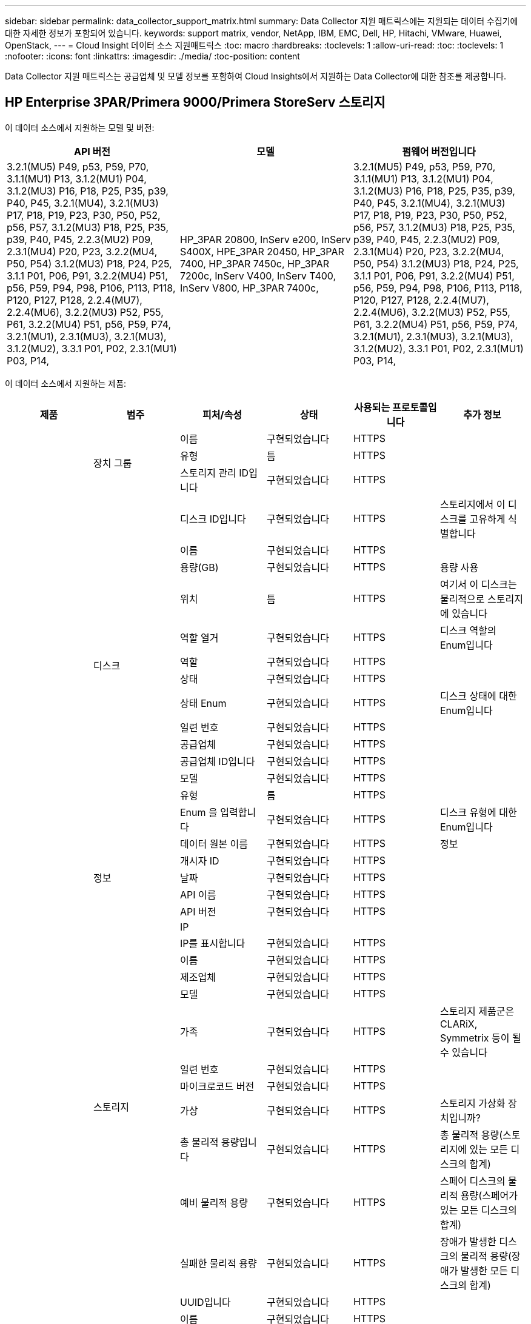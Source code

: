 ---
sidebar: sidebar 
permalink: data_collector_support_matrix.html 
summary: Data Collector 지원 매트릭스에는 지원되는 데이터 수집기에 대한 자세한 정보가 포함되어 있습니다. 
keywords: support matrix, vendor, NetApp, IBM, EMC, Dell, HP, Hitachi, VMware, Huawei, OpenStack, 
---
= Cloud Insight 데이터 소스 지원매트릭스
:toc: macro
:hardbreaks:
:toclevels: 1
:allow-uri-read: 
:toc: 
:toclevels: 1
:nofooter: 
:icons: font
:linkattrs: 
:imagesdir: ./media/
:toc-position: content


[role="lead"]
Data Collector 지원 매트릭스는 공급업체 및 모델 정보를 포함하여 Cloud Insights에서 지원하는 Data Collector에 대한 참조를 제공합니다.


toc::[]


== HP Enterprise 3PAR/Primera 9000/Primera StoreServ 스토리지

이 데이터 소스에서 지원하는 모델 및 버전:

|===
| API 버전 | 모델 | 펌웨어 버전입니다 


| 3.2.1(MU5) P49, p53, P59, P70, 3.1.1(MU1) P13, 3.1.2(MU1) P04, 3.1.2(MU3) P16, P18, P25, P35, p39, P40, P45, 3.2.1(MU4), 3.2.1(MU3) P17, P18, P19, P23, P30, P50, P52, p56, P57, 3.1.2(MU3) P18, P25, P35, p39, P40, P45, 2.2.3(MU2) P09, 2.3.1(MU4) P20, P23, 3.2.2(MU4, P50, P54) 3.1.2(MU3) P18, P24, P25, 3.1.1 P01, P06, P91, 3.2.2(MU4) P51, p56, P59, P94, P98, P106, P113, P118, P120, P127, P128, 2.2.4(MU7), 2.2.4(MU6), 3.2.2(MU3) P52, P55, P61, 3.2.2(MU4) P51, p56, P59, P74, 3.2.1(MU1), 2.3.1(MU3), 3.2.1(MU3), 3.1.2(MU2), 3.3.1 P01, P02, 2.3.1(MU1) P03, P14, | HP_3PAR 20800, InServ e200, InServ S400X, HPE_3PAR 20450, HP_3PAR 7400, HP_3PAR 7450c, HP_3PAR 7200c, InServ V400, InServ T400, InServ V800, HP_3PAR 7400c, | 3.2.1(MU5) P49, p53, P59, P70, 3.1.1(MU1) P13, 3.1.2(MU1) P04, 3.1.2(MU3) P16, P18, P25, P35, p39, P40, P45, 3.2.1(MU4), 3.2.1(MU3) P17, P18, P19, P23, P30, P50, P52, p56, P57, 3.1.2(MU3) P18, P25, P35, p39, P40, P45, 2.2.3(MU2) P09, 2.3.1(MU4) P20, P23, 3.2.2(MU4, P50, P54) 3.1.2(MU3) P18, P24, P25, 3.1.1 P01, P06, P91, 3.2.2(MU4) P51, p56, P59, P94, P98, P106, P113, P118, P120, P127, P128, 2.2.4(MU7), 2.2.4(MU6), 3.2.2(MU3) P52, P55, P61, 3.2.2(MU4) P51, p56, P59, P74, 3.2.1(MU1), 2.3.1(MU3), 3.2.1(MU3), 3.1.2(MU2), 3.3.1 P01, P02, 2.3.1(MU1) P03, P14, 
|===
이 데이터 소스에서 지원하는 제품:

|===
| 제품 | 범주 | 피처/속성 | 상태 | 사용되는 프로토콜입니다 | 추가 정보 


.99+| 통찰력 .3+| 장치 그룹 | 이름 | 구현되었습니다 | HTTPS |  


| 유형 | 틈 | HTTPS |  


| 스토리지 관리 ID입니다 | 구현되었습니다 | HTTPS |  


.14+| 디스크 | 디스크 ID입니다 | 구현되었습니다 | HTTPS | 스토리지에서 이 디스크를 고유하게 식별합니다 


| 이름 | 구현되었습니다 | HTTPS |  


| 용량(GB) | 구현되었습니다 | HTTPS | 용량 사용 


| 위치 | 틈 | HTTPS | 여기서 이 디스크는 물리적으로 스토리지에 있습니다 


| 역할 열거 | 구현되었습니다 | HTTPS | 디스크 역할의 Enum입니다 


| 역할 | 구현되었습니다 | HTTPS |  


| 상태 | 구현되었습니다 | HTTPS |  


| 상태 Enum | 구현되었습니다 | HTTPS | 디스크 상태에 대한 Enum입니다 


| 일련 번호 | 구현되었습니다 | HTTPS |  


| 공급업체 | 구현되었습니다 | HTTPS |  


| 공급업체 ID입니다 | 구현되었습니다 | HTTPS |  


| 모델 | 구현되었습니다 | HTTPS |  


| 유형 | 틈 | HTTPS |  


| Enum 을 입력합니다 | 구현되었습니다 | HTTPS | 디스크 유형에 대한 Enum입니다 


.5+| 정보 | 데이터 원본 이름 | 구현되었습니다 | HTTPS | 정보 


| 개시자 ID | 구현되었습니다 | HTTPS |  


| 날짜 | 구현되었습니다 | HTTPS |  


| API 이름 | 구현되었습니다 | HTTPS |  


| API 버전 | 구현되었습니다 | HTTPS |  


.12+| 스토리지 | IP |  |  |  


| IP를 표시합니다 | 구현되었습니다 | HTTPS |  


| 이름 | 구현되었습니다 | HTTPS |  


| 제조업체 | 구현되었습니다 | HTTPS |  


| 모델 | 구현되었습니다 | HTTPS |  


| 가족 | 구현되었습니다 | HTTPS | 스토리지 제품군은 CLARiX, Symmetrix 등이 될 수 있습니다 


| 일련 번호 | 구현되었습니다 | HTTPS |  


| 마이크로코드 버전 | 구현되었습니다 | HTTPS |  


| 가상 | 구현되었습니다 | HTTPS | 스토리지 가상화 장치입니까? 


| 총 물리적 용량입니다 | 구현되었습니다 | HTTPS | 총 물리적 용량(스토리지에 있는 모든 디스크의 합계) 


| 예비 물리적 용량 | 구현되었습니다 | HTTPS | 스페어 디스크의 물리적 용량(스페어가 있는 모든 디스크의 합계) 


| 실패한 물리적 용량 | 구현되었습니다 | HTTPS | 장애가 발생한 디스크의 물리적 용량(장애가 발생한 모든 디스크의 합계) 


.8+| 스토리지 노드 | UUID입니다 | 구현되었습니다 | HTTPS |  


| 이름 | 구현되었습니다 | HTTPS |  


| 버전 | 구현되었습니다 | HTTPS | 소프트웨어 버전 


| 모델 | 구현되었습니다 | HTTPS |  


| 메모리 크기 | 틈 | HTTPS | 장치 메모리(MB) 


| 프로세서 수 | 구현되었습니다 | HTTPS | 장치 CPU 


| 상태 | 구현되었습니다 | HTTPS | 장치 상태를 설명하는 자유 텍스트입니다 


| 가동 시간 | 구현되었습니다 | HTTPS | 시간(밀리초) 


.24+| 스토리지 풀 | 스토리지 풀 ID입니다 | 구현되었습니다 | HTTPS |  


| 이름 | 구현되었습니다 | HTTPS |  


| 유형 | 틈 | HTTPS |  


| 씬 프로비저닝이 지원됩니다 | 구현되었습니다 | HTTPS | 이 내부 볼륨이 볼륨 계층에 대한 씬 프로비저닝을 지원하는지 여부 


| 중복 제거가 설정되었습니다 | 구현되었습니다 | HTTPS | 스토리지 풀에 중복 제거가 설정되어 있는지 여부 


| 가상 | 구현되었습니다 | HTTPS | 스토리지 가상화 장치입니까? 


| RAID 그룹 | 구현되었습니다 | HTTPS | 이 StoragePool이 RAID 그룹인지 여부를 나타냅니다 


| 사용된 총 용량입니다 | 구현되었습니다 | HTTPS | 총 용량(MB)입니다 


| 할당된 총 용량입니다 | 구현되었습니다 | HTTPS |  


| 기타 중고 용량(MB) | 구현되었습니다 | HTTPS | 데이터 및 스냅샷 이외의 용량 


| 기타 할당된 용량 | 틈 | HTTPS | 다른 용도로 할당된 용량(스냅샷이 아닌 데이터) 


| 물리적 디스크 용량(MB) | 구현되었습니다 | HTTPS | 스토리지 풀의 물리적 용량으로 사용됩니다 


| 원시 대 가용 비율 | 구현되었습니다 | HTTPS | 가용 용량을 물리적 용량으로 변환하는 비율입니다 


| 이중화 | 구현되었습니다 | HTTPS | 이중화 레벨 


| DWh 용량에 포함 | 구현되었습니다 | HTTPS | ACQ에서 Cotnrol까지, DWH 용량에서는 스트로지 풀이 흥미롭습니다 


| 중복제거 절약 | 구현되었습니다 | HTTPS | 중복 제거 축소율(백분율) 


| 압축 활성화 | 구현되었습니다 | HTTPS | 스토리지 풀에 압축이 설정되어 있습니다 


| 압축 절약 | 구현되었습니다 | HTTPS | 압축 축소율(백분율 


| 사용된 스냅샷 용량 | 구현되었습니다 | HTTPS |  


| 사용된 데이터 용량 | 구현되었습니다 | HTTPS |  


| 스냅샷 할당 용량 | 틈 | HTTPS | 할당된 스냅샷 용량(MB)입니다 


| 데이터 할당 용량 | 틈 | HTTPS | 데이터에 할당된 용량입니다 


| 자동 계층화 | 구현되었습니다 | HTTPS | 이 스토리지 풀이 다른 풀과 자동 계층화에 사용되고 있는지 여부를 나타냅니다 


| 공급업체 계층 | 구현되었습니다 | HTTPS | 공급업체별 계층 이름입니다 


.9+| 저장소 동기화 | 소스 볼륨 | 구현되었습니다 | HTTPS |  


| 타겟 볼륨 | 구현되었습니다 | HTTPS |  


| 모드를 선택합니다 | 구현되었습니다 | HTTPS |  


| 모드 Enum | 구현되었습니다 | HTTPS |  


| 상태 | 구현되었습니다 | HTTPS | 장치 상태를 설명하는 자유 텍스트입니다 


| 상태 번호 | 구현되었습니다 | HTTPS |  


| 제공합니다 | 구현되었습니다 | HTTPS | 스토리지 효율성이 변경되는 기술입니다 


| 소스 스토리지 | 구현되었습니다 | HTTPS |  


| 타겟 스토리지 | 구현되었습니다 | HTTPS |  


.12+| 볼륨 | 이름 | 구현되었습니다 | HTTPS |  


| 스토리지 풀 ID입니다 | 구현되었습니다 | HTTPS |  


| 자동 계층화 | 구현되었습니다 | HTTPS | 이 스토리지 풀이 다른 풀과 자동 계층화에 사용되고 있는지 여부를 나타냅니다 


| 유형 | 틈 | HTTPS |  


| 가상 | 구현되었습니다 | HTTPS | 스토리지 가상화 장치입니까? 


| 디프로비저닝 |  |  |  


| 용량 | 구현되었습니다 | HTTPS | 사용된 스냅샷 용량(MB)입니다 


| 총 물리적 용량입니다 | 구현되었습니다 | HTTPS | 총 물리적 용량(스토리지에 있는 모든 디스크의 합계) 


| 사용된 용량 | 구현되었습니다 | HTTPS |  


| 이중화 | 구현되었습니다 | HTTPS | 이중화 레벨 


| UUID입니다 | 구현되었습니다 | HTTPS |  


| 자동 계층 정책 식별자입니다 | 구현되었습니다 | HTTPS | 동적 계층 정책 식별자입니다 


.3+| 볼륨 맵 | LUN을 클릭합니다 | 구현되었습니다 | HTTPS | 백엔드 LUN의 이름입니다 


| 스토리지 포트 | 구현되었습니다 | HTTPS |  


| 프로토콜 컨트롤러 | 구현되었습니다 | HTTPS |  


.3+| 볼륨 마스크 | 스토리지 포트 | 구현되었습니다 | HTTPS |  


| 이니시에이터 | 구현되었습니다 | HTTPS |  


| 프로토콜 컨트롤러 | 구현되었습니다 | HTTPS |  


.2+| 볼륨 참조 | 이름 | 구현되었습니다 | HTTPS |  


| 스토리지 IP | 구현되었습니다 | HTTPS |  


.4+| WWN 별칭 | 출처 | 구현되었습니다 | HTTPS |  


| 호스트 별칭 | 구현되었습니다 | HTTPS |  


| WWN입니다 | 구현되었습니다 | HTTPS |  


| 개체 유형 | 구현되었습니다 | HTTPS |  


.76+| 성능 .8+| 디스크 | 키 | 구현되었습니다 | HTTPS |  


| 서버 ID입니다 | 구현되었습니다 | HTTPS |  


| 처리량 읽기 | 구현되었습니다 | HTTPS |  


| 처리량 쓰기 | 구현되었습니다 | HTTPS |  


| 총 처리량 | 구현되었습니다 | HTTPS | 평균 디스크 총 속도(모든 디스크에서 읽기 및 쓰기)(MB/s) 


| IOPS 읽기 | 구현되었습니다 | HTTPS | 디스크의 읽기 IOPS 수입니다 


| IOPS 쓰기 | 구현되었습니다 | HTTPS |  


| 총 IOPS | 구현되었습니다 | HTTPS |  


.19+| 스토리지 | 키 | 구현되었습니다 | HTTPS |  


| 서버 ID입니다 | 구현되었습니다 | HTTPS |  


| 읽기 지연 시간 | 구현되었습니다 | HTTPS |  


| 지연 시간 쓰기 | 구현되었습니다 | HTTPS |  


| 총 지연 시간 | 구현되었습니다 | HTTPS |  


| 처리량 읽기 | 구현되었습니다 | HTTPS |  


| 처리량 쓰기 | 구현되었습니다 | HTTPS |  


| 총 처리량 | 구현되었습니다 | HTTPS | 평균 디스크 총 속도(모든 디스크에서 읽기 및 쓰기)(MB/s) 


| IOPS 읽기 | 구현되었습니다 | HTTPS | 디스크의 읽기 IOPS 수입니다 


| IOPS 쓰기 | 구현되었습니다 | HTTPS |  


| 총 IOPS | 구현되었습니다 | HTTPS |  


| 읽기 캐시 적중률입니다 | 구현되었습니다 | HTTPS |  


| 캐시 적중률 쓰기 | 구현되었습니다 | HTTPS |  


| 총 캐시 적중률입니다 | 구현되었습니다 | HTTPS |  


| 부분 차단된 비율 | 구현되었습니다 | HTTPS |  


| 쓰기 보류 중 | 구현되었습니다 | HTTPS | 총 쓰기 보류 중 


| IOPS 기타 | 구현되었습니다 | HTTPS |  


| 물리적 용량 | 구현되었습니다 | HTTPS |  


| StoragePools 용량 | 구현되었습니다 | HTTPS |  


.12+| 스토리지 노드 데이터 | 키 | 구현되었습니다 | HTTPS |  


| 서버 ID입니다 | 구현되었습니다 | HTTPS |  


| 읽기 지연 시간 | 구현되었습니다 | HTTPS |  


| 지연 시간 쓰기 | 구현되었습니다 | HTTPS |  


| 총 지연 시간 | 구현되었습니다 | HTTPS |  


| 처리량 읽기 | 구현되었습니다 | HTTPS |  


| 처리량 쓰기 | 구현되었습니다 | HTTPS |  


| 총 처리량 | 구현되었습니다 | HTTPS | 평균 디스크 총 속도(모든 디스크에서 읽기 및 쓰기)(MB/s) 


| IOPS 읽기 | 구현되었습니다 | HTTPS | 디스크의 읽기 IOPS 수입니다 


| IOPS 쓰기 | 구현되었습니다 | HTTPS |  


| 총 IOPS | 구현되었습니다 | HTTPS |  


| 총 캐시 적중률입니다 | 구현되었습니다 | HTTPS |  


.16+| 스토리지 풀 | 키 | 구현되었습니다 | HTTPS |  


| 서버 ID입니다 | 구현되었습니다 | HTTPS |  


| 처리량 읽기 | 구현되었습니다 | HTTPS |  


| 처리량 쓰기 | 구현되었습니다 | HTTPS |  


| 총 처리량 | 구현되었습니다 | HTTPS | 평균 디스크 총 속도(모든 디스크에서 읽기 및 쓰기)(MB/s) 


| IOPS 읽기 | 구현되었습니다 | HTTPS | 디스크의 읽기 IOPS 수입니다 


| IOPS 쓰기 | 구현되었습니다 | HTTPS |  


| 총 IOPS | 구현되었습니다 | HTTPS |  


| 총 용량 | 구현되었습니다 | HTTPS |  


| 사용된 용량 | 구현되었습니다 | HTTPS |  


| 사용된 용량 비율 | 구현되었습니다 | HTTPS |  


| 사용된 스냅샷 용량 | 구현되었습니다 | HTTPS |  


| 스냅샷 예약 용량입니다 | 구현되었습니다 | HTTPS |  


| 사용된 스냅샷 용량 비율 | 구현되었습니다 | HTTPS | 시간 시리즈로 보고됩니다 


| 용량이 프로비저닝되었습니다 | 구현되었습니다 | HTTPS |  


| 과도 커밋 용량 비율 | 구현되었습니다 | HTTPS | 시간 시리즈로 보고됩니다 


.21+| 볼륨 | 키 | 구현되었습니다 | HTTPS |  


| 서버 ID입니다 | 구현되었습니다 | HTTPS |  


| 처리량 읽기 | 구현되었습니다 | HTTPS |  


| 처리량 쓰기 | 구현되었습니다 | HTTPS |  


| 총 처리량 | 구현되었습니다 | HTTPS | 평균 디스크 총 속도(모든 디스크에서 읽기 및 쓰기)(MB/s) 


| 읽기 지연 시간 | 구현되었습니다 | HTTPS |  


| 지연 시간 쓰기 | 구현되었습니다 | HTTPS |  


| 총 지연 시간 | 구현되었습니다 | HTTPS |  


| IOPS 읽기 | 구현되었습니다 | HTTPS | 디스크의 읽기 IOPS 수입니다 


| IOPS 쓰기 | 구현되었습니다 | HTTPS |  


| 총 IOPS | 구현되었습니다 | HTTPS |  


| 읽기 캐시 적중률입니다 | 구현되었습니다 | HTTPS |  


| 캐시 적중률 쓰기 | 구현되었습니다 | HTTPS |  


| 총 캐시 적중률입니다 | 구현되었습니다 | HTTPS |  


| 부분 차단된 비율 | 구현되었습니다 | HTTPS |  


| 쓰기 보류 중 | 구현되었습니다 | HTTPS | 총 쓰기 보류 중 


| 총 용량 | 구현되었습니다 | HTTPS |  


| 물리적 용량 | 구현되었습니다 | HTTPS |  


| 사용된 용량 | 구현되었습니다 | HTTPS |  


| 사용된 용량 비율 | 구현되었습니다 | HTTPS |  


| 기록된 용량 비율 | 구현되었습니다 | HTTPS |  
|===
이 데이터 소스에서 사용하는 관리 API:

|===
| API를 참조하십시오 | 사용되는 프로토콜입니다 | 전송 계층 프로토콜이 사용됩니다 | 들어오는 포트가 사용되었습니다 | 발신 포트가 사용됩니다 | 인증을 지원합니다 | '읽기 전용' 자격 증명만 필요합니다 | 암호화를 지원합니다 | 방화벽 친화적(정적 포트) 


| 3PAR CLI | SSH를 클릭합니다 | SSH를 클릭합니다 | 22 |  | 참 | 거짓 | 참 | 참 


| 3PAR SMI-S의 경우 | SMI-S | HTTP/HTTPS | 5988/5989 |  | 참 | 참 | 참 | 참 
|===
<<top,맨 위로>>



== Amazon AWS EC2(HTTPS)

이 데이터 소스에서 지원하는 모델 및 버전:

|===
| API 버전 | 모델 | 펌웨어 버전입니다 


| 3.2.1(MU5) P49, p53, P59, P70, 3.1.1(MU1) P13, 3.1.2(MU1) P04, 3.1.2(MU3) P16, P18, P25, P35, p39, P40, P45, 3.2.1(MU4), 3.2.1(MU3) P17, P18, P19, P23, P30, P50, P52, p56, P57, 3.1.2(MU3) P18, P25, P35, p39, P40, P45, 2.2.3(MU2) P09, 2.3.1(MU4) P20, P23, 3.2.2(MU4, P50, P54) 3.1.2(MU3) P18, P24, P25, 3.1.1 P01, P06, P91, 3.2.2(MU4) P51, p56, P59, P94, P98, P106, P113, P118, P120, P127, P128, 2.2.4(MU7), 2.2.4(MU6), 3.2.2(MU3) P52, P55, P61, 3.2.2(MU4) P51, p56, P59, P74, 3.2.1(MU1), 2.3.1(MU3), 3.2.1(MU3), 3.1.2(MU2), 3.3.1 P01, P02, 2014-10-01, 2.3.1(MU1) P03, P14, | HP_3PAR 20800, InServ e200, InServ S400X, HPE_3PAR 20450, HP_3PAR 7400, HP_3PAR 7450c, HP_3PAR 7200c, InServ V400, InServ T400, InServ V800, HP_3PAR 7400c, | 3.2.1(MU5) P49, p53, P59, P70, 3.1.1(MU1) P13, 3.1.2(MU1) P04, 3.1.2(MU3) P16, P18, P25, P35, p39, P40, P45, 3.2.1(MU4), 3.2.1(MU3) P17, P18, P19, P23, P30, P50, P52, p56, P57, 3.1.2(MU3) P18, P25, P35, p39, P40, P45, 2.2.3(MU2) P09, 2.3.1(MU4) P20, P23, 3.2.2(MU4, P50, P54) 3.1.2(MU3) P18, P24, P25, 3.1.1 P01, P06, P91, 3.2.2(MU4) P51, p56, P59, P94, P98, P106, P113, P118, P120, P127, P128, 2.2.4(MU7), 2.2.4(MU6), 3.2.2(MU3) P52, P55, P61, 3.2.2(MU4) P51, p56, P59, P74, 3.2.1(MU1), 2.3.1(MU3), 3.2.1(MU3), 3.1.2(MU2), 3.3.1 P01, P02, 2.3.1(MU1) P03, P14, 
|===
이 데이터 소스에서 지원하는 제품:

|===
| 제품 | 범주 | 피처/속성 | 상태 | 사용되는 프로토콜입니다 | 추가 정보 


.56+| 통찰력 .7+| 데이터 저장소 | OID | 구현되었습니다 | HTTPS |  


| 이름 | 구현되었습니다 | HTTPS |  


| 용량 | 구현되었습니다 | HTTPS | 사용된 스냅샷 용량(MB)입니다 


| 프로비저닝된 용량 | 구현되었습니다 | HTTPS |  


| Virtual Center IP를 선택합니다 | 구현되었습니다 | HTTPS |  


| MOID | 구현되었습니다 | HTTPS |  


| 구독 ID입니다 | 구현되었습니다 | HTTPS |  


.6+| 서버 | OID | 구현되었습니다 | HTTPS |  


| Virtual Center IP를 선택합니다 | 구현되었습니다 | HTTPS |  


| 클러스터 | 구현되었습니다 | HTTPS | 클러스터 이름입니다 


| 데이터 센터 이름 | 구현되었습니다 | HTTPS |  


| 호스트 OID | 구현되었습니다 | HTTPS |  


| MOID | 구현되었습니다 | HTTPS |  


.8+| 가상 디스크 | OID | 구현되었습니다 | HTTPS |  


| 데이터 저장소 OID입니다 | 구현되었습니다 | HTTPS |  


| 이름 | 구현되었습니다 | HTTPS |  


| 용량 | 구현되었습니다 | HTTPS | 사용된 스냅샷 용량(MB)입니다 


| 확장 가능 |  |  |  


| 유형 | 틈 | HTTPS |  


| Snapshot입니다 | 구현되었습니다 | HTTPS |  


| 구독 ID입니다 | 구현되었습니다 | HTTPS |  


.20+| 가상머신 | OID | 구현되었습니다 | HTTPS |  


| 이름 | 구현되었습니다 | HTTPS |  


| DNS 이름 | 구현되었습니다 | HTTPS |  


| OS | 구현되었습니다 | HTTPS |  


| 프로세서 | 구현되었습니다 | HTTPS |  


| 메모리 | 구현되었습니다 | HTTPS |  


| 데이터 저장소 OID입니다 | 구현되었습니다 | HTTPS |  


| 전원 상태 | 구현되었습니다 | HTTPS |  


| 상태 변경 시간 | 구현되었습니다 | HTTPS |  


| 호스트 OID | 구현되었습니다 | HTTPS |  


| IPS | 구현되었습니다 | HTTPS |  


| 게스트 상태 | 구현되었습니다 | HTTPS |  


| 프로비저닝된 용량 | 구현되었습니다 | HTTPS |  


| MOID | 구현되었습니다 | HTTPS |  


| 인스턴스 유형 | 구현되었습니다 | HTTPS |  


| 시작 시간 | 구현되었습니다 | HTTPS |  


| 문서 수정 상태 | 구현되었습니다 | HTTPS |  


| 공공 IPS | 구현되었습니다 | HTTPS |  


| 보안 그룹 | 구현되었습니다 | HTTPS |  


| 구독 ID입니다 | 구현되었습니다 | HTTPS |  


.3+| VirtualMachine 디스크 | OID | 구현되었습니다 | HTTPS |  


| VirtualMachine OID입니다 | 구현되었습니다 | HTTPS |  


| 가상디스크 OID | 구현되었습니다 | HTTPS |  


.5+| 호스트 | OID | 구현되었습니다 | HTTPS |  


| 이름 | 구현되었습니다 | HTTPS |  


| IPS | 구현되었습니다 | HTTPS |  


| 제조업체 | 구현되었습니다 | HTTPS |  


| 호스트 |  |  |  


.7+| 정보 | 데이터 원본 이름 | 구현되었습니다 | HTTPS | 정보 


| 개시자 ID | 구현되었습니다 | HTTPS |  


| 날짜 | 구현되었습니다 | HTTPS |  


| 발신자 키 | 구현되었습니다 | HTTPS |  


| API 이름 | 구현되었습니다 | HTTPS |  


| API 버전 | 구현되었습니다 | HTTPS |  


| API 설명 | 구현되었습니다 | HTTPS |  


.10+| 성능 .5+| 데이터 저장소 | 키 | 구현되었습니다 | HTTPS |  


| 서버 ID입니다 | 구현되었습니다 | HTTPS |  


| 총 용량 | 구현되었습니다 | HTTPS |  


| 용량이 프로비저닝되었습니다 | 구현되었습니다 | HTTPS |  


| 과도 커밋 용량 비율 | 구현되었습니다 | HTTPS | 시간 시리즈로 보고됩니다 


.3+| 데이터 저장소 | 총 용량 | 구현되었습니다 | HTTPS |  


| 용량이 프로비저닝되었습니다 | 구현되었습니다 | HTTPS |  


| 과도 커밋 용량 비율 | 구현되었습니다 | HTTPS | 시간 시리즈로 보고됩니다 


| 가상 디스크 | 총 용량 | 구현되었습니다 | HTTPS |  


| VM | 총 용량 | 구현되었습니다 | HTTPS |  
|===
이 데이터 소스에서 사용하는 관리 API:

|===
| API를 참조하십시오 | 사용되는 프로토콜입니다 | 전송 계층 프로토콜이 사용됩니다 | 들어오는 포트가 사용되었습니다 | 발신 포트가 사용됩니다 | 인증을 지원합니다 | '읽기 전용' 자격 증명만 필요합니다 | 암호화를 지원합니다 | 방화벽 친화적(정적 포트) 


| EC2 API를 참조하십시오 | HTTPS | HTTPS | 443 |  | 참 | 참 | 참 | 참 
|===
<<top,맨 위로>>



== Amazon AWS S3를 스토리지로 제공합니다

이 데이터 소스에서 지원하는 모델 및 버전:

|===
| API 버전 | 모델 | 펌웨어 버전입니다 


| 3.1.1(MU1) P13, 3.1.2(MU1) P04, 3.2.1(MU4), 3.1.2(MU3) P18, P25, P35, p39, P40, P45, 2010-08-01, 2.2.4(MU7), 3.2.2(MU3) P52, P55, P61, 3.2.1(MU1), 3.2.1(MU3), 3.1.2(MU2), 2014-10-01, 3.2.1(MU5) P49, p53, P59, P70, 3.1.2(MU3) P16, P18, P25, P35, p39, P40, P45, 3.2.1(MU3) P17, P18, P19, P23, P30, P50, P52, p56, P57, P09(M2.3) 2.3.1(MU4) P20, P23, 3.2.2(MU4) P50, P51, P54, 3.1.2(MU3) P18, P24, P25, 3.1.1 P01, P06, P91, 3.2.2(MU4) P51, p56, P59, P94, P98, P106, P113, P118, P128, P120, P120 2.2.4(MU6), 3.2.2(MU4) P51, p56, P59, P74, 2.3.1(MU3), 3.3.1 P01, P02, 2.3.1(MU1) P03, P14, | S3, HP_3PAR 20800, InServ e200, InServ S400X, HPE_3PAR 20450, HP_3PAR 7400, HP_3PAR 7450c, HP_3PAR 7200c, InServ V400, InServ T400, InServ V800, HP_3PAR 7400c, | 3.2.1(MU5) P49, p53, P59, P70, 3.1.1(MU1) P13, 3.1.2(MU1) P04, 3.1.2(MU3) P16, P18, P25, P35, p39, P40, P45, 3.2.1(MU4), 3.2.1(MU3) P17, P18, P19, P23, P30, P50, P52, p56, P57, 3.1.2(MU3) P18, P25, P35, p39, P40, P45, 2.2.3(MU2) P09, 2010-08-01, 2.3.1(MU4) P20, P23, 3.2.2(MU4) P50, P51, P54, 3.1.2(MU3) P18, P24, P25, 3.1.1 P01, P06, P91, 3.2.2(MU4) P51, p56, P59, P94, P98, P106, P113, P118, P120, P127, P128, 2.2.4(MU7) 2.2.4(MU6), 3.2.2(MU3) P52, P55, P61, 3.2.2(MU4) P51, p56, P59, P74, 3.2.1(MU1), 2.3.1(MU3), 3.2.1(MU3), 3.1.2(MU2), 3.3.1 P01, P02, 2.3.1(MU1) P03, P14, 
|===
이 데이터 소스에서 지원하는 제품:

|===
| 제품 | 범주 | 피처/속성 | 상태 | 사용되는 프로토콜입니다 | 추가 정보 


.40+| 통찰력 .7+| 정보 | 데이터 원본 이름 | 구현되었습니다 | HTTPS | 정보 


| 개시자 ID | 구현되었습니다 | HTTPS |  


| 날짜 | 구현되었습니다 | HTTPS |  


| 발신자 키 | 구현되었습니다 | HTTPS |  


| API 이름 | 구현되었습니다 | HTTPS |  


| API 버전 | 구현되었습니다 | HTTPS |  


| API 설명 | 구현되었습니다 | HTTPS |  


.10+| 내부 볼륨 | 내부 볼륨 ID입니다 | 구현되었습니다 | HTTPS |  


| 이름 | 구현되었습니다 | HTTPS |  


| 스토리지 풀 ID입니다 | 구현되었습니다 | HTTPS |  


| 유형 | 틈 | HTTPS |  


| 디프로비저닝 |  |  |  


| 씬 프로비저닝이 지원됩니다 | 구현되었습니다 | HTTPS | 이 내부 볼륨이 볼륨 계층에 대한 씬 프로비저닝을 지원하는지 여부 


| 중복 제거가 설정되었습니다 | 구현되었습니다 | HTTPS | 스토리지 풀에 중복 제거가 설정되어 있는지 여부 


| 사용된 총 용량입니다 | 구현되었습니다 | HTTPS | 총 용량(MB)입니다 


| 할당된 총 용량입니다 | 구현되었습니다 | HTTPS |  


| 원시 대 가용 비율 | 구현되었습니다 | HTTPS | 가용 용량을 물리적 용량으로 변환하는 비율입니다 


.3+| qtree입니다 | qtree ID입니다 | 구현되었습니다 | HTTPS | qtree의 고유 ID입니다 


| 이름 | 구현되었습니다 | HTTPS |  


| 유형 | 틈 | HTTPS |  


.10+| 스토리지 | IP |  |  |  


| IP를 표시합니다 | 구현되었습니다 | HTTPS |  


| 제조업체 | 구현되었습니다 | HTTPS |  


| 모델 | 구현되었습니다 | HTTPS |  


| 가족 | 구현되었습니다 | HTTPS | 스토리지 제품군은 CLARiX, Symmetrix 등이 될 수 있습니다 


| 마이크로코드 버전 | 구현되었습니다 | HTTPS |  


| 가상 | 구현되었습니다 | HTTPS | 스토리지 가상화 장치입니까? 


| 총 물리적 용량입니다 | 구현되었습니다 | HTTPS | 총 물리적 용량(스토리지에 있는 모든 디스크의 합계) 


| 예비 물리적 용량 | 구현되었습니다 | HTTPS | 스페어 디스크의 물리적 용량(스페어가 있는 모든 디스크의 합계) 


| 실패한 물리적 용량 | 구현되었습니다 | HTTPS | 장애가 발생한 디스크의 물리적 용량(장애가 발생한 모든 디스크의 합계) 


.10+| 스토리지 풀 | 스토리지 풀 ID입니다 | 구현되었습니다 | HTTPS |  


| 이름 | 구현되었습니다 | HTTPS |  


| 유형 | 틈 | HTTPS |  


| 씬 프로비저닝이 지원됩니다 | 구현되었습니다 | HTTPS | 이 내부 볼륨이 볼륨 계층에 대한 씬 프로비저닝을 지원하는지 여부 


| DWh 용량에 포함 | 구현되었습니다 | HTTPS | ACQ에서 Cotnrol까지, DWH 용량에서는 스트로지 풀이 흥미롭습니다 


| 가상 | 구현되었습니다 | HTTPS | 스토리지 가상화 장치입니까? 


| RAID 그룹 | 구현되었습니다 | HTTPS | 이 StoragePool이 RAID 그룹인지 여부를 나타냅니다 


| 할당된 총 용량입니다 | 구현되었습니다 | HTTPS |  


| 물리적 디스크 용량(MB) | 구현되었습니다 | HTTPS | 스토리지 풀의 물리적 용량으로 사용됩니다 


| 원시 대 가용 비율 | 구현되었습니다 | HTTPS | 가용 용량을 물리적 용량으로 변환하는 비율입니다 


.6+| 성능 .2+| 내부 볼륨 | 총 용량 | 구현되었습니다 | HTTPS |  


| 총 오브젝트 | 구현되었습니다 | HTTPS |  


.4+| 내부 볼륨 | 키 | 구현되었습니다 | HTTPS |  


| 서버 ID입니다 | 구현되었습니다 | HTTPS |  


| 총 용량 | 구현되었습니다 | HTTPS |  


| 총 오브젝트 | 구현되었습니다 | HTTPS |  
|===
이 데이터 소스에서 사용하는 관리 API:

|===
| API를 참조하십시오 | 사용되는 프로토콜입니다 | 전송 계층 프로토콜이 사용됩니다 | 들어오는 포트가 사용되었습니다 | 발신 포트가 사용됩니다 | 인증을 지원합니다 | '읽기 전용' 자격 증명만 필요합니다 | 암호화를 지원합니다 | 방화벽 친화적(정적 포트) 


| S3 API를 지원합니다 | HTTPS | HTTPS | 443 |  | 참 | 참 | 참 | 참 
|===
<<top,맨 위로>>



== Microsoft Azure NetApp Files를 참조하십시오

이 데이터 소스에서 지원하는 모델 및 버전:

|===
| API 버전 | 모델 | 펌웨어 버전입니다 


| 3.1.1(MU1) P13, 3.1.2(MU1) P04, 3.2.1(MU4), 3.1.2(MU3) P18, P25, P35, p39, P40, P45, 2010-08-01, 2019-06-01, 2.2.4(MU7), 3.2.2(MU3) P52, P55, P61, 3.2.1(MU1), 3.2.1(MU3), 3.1.2(MU2), 2014-10-01, 3.2.1(MU5) P49, p53, P59, P70, 3.1.2(MU3) P16, P18, P25, P35, p39, P40, P45, 3.2.1(MU3) P17, P18, P19, P23, P30, P50, P52, P56 2.2.3(MU2) P09, 2.3.1(MU4) P20, P23, 3.2.2(MU4) P50, P51, P54, 3.1.2(MU3) P18, P24, P25, 3.1.1 P01, P06, P91, 3.2.2(MU4) P51, p56, P59, P94, P98, P106, P113, P118, P120, P127, P128, 2.2.4(MU6), 3.2.2(MU4) P51, p56, P59, P74, 2.3.1(MU3), 3.3.1 P01, P02, 2.3.1(MU1) P03, P14, | S3, HP_3PAR 20800, InServ e200, HP_3PAR 7200c, Azure NetApp Files, HP_3PAR 7400c, InServ S400X, HPE_3PAR 20450, HP_3PAR 7400, HP_3PAR 7450c, InServ V400, InServ T400, InServ V800, | 3.2.1(MU5) P49, p53, P59, P70, 3.1.1(MU1) P13, 3.1.2(MU1) P04, 3.1.2(MU3) P16, P18, P25, P35, p39, P40, P45, 3.2.1(MU4), 3.2.1(MU3) P17, P18, P19, P23, P30, P50, P52, p56, P57, 3.1.2(MU3) P18, P25, P35, p39, P40, P45, 2.2.3(MU2) P09, 2010-08-01, 2.3.1(MU4) P20, P23, 3.2.2(MU4) P50, P51, P54, 3.1.2(MU3) P18, P24, P25, 3.1.1 P01, P06, P91, 3.2.2(MU4) P51, p56, P59, P94, P98, P106, P113, P118, P120, P127, P128, 2.2.4(MU7) 2.2.4(MU6), 3.2.2(MU3) P52, P55, P61, 3.2.2(MU4) P51, p56, P59, P74, 3.2.1(MU1), 2.3.1(MU3), 3.2.1(MU3), 3.1.2(MU2), 3.3.1 P01, P02, 2.3.1(MU1) P03, P14, 
|===
이 데이터 소스에서 지원하는 제품:

|===
| 제품 | 범주 | 피처/속성 | 상태 | 사용되는 프로토콜입니다 | 추가 정보 


.68+| 통찰력 .5+| 파일 공유 | 이름 | 구현되었습니다 | HTTPS |  


| 경로 | 구현되었습니다 | HTTPS | 파일 공유 경로입니다 


| qtree ID입니다 | 구현되었습니다 | HTTPS | qtree의 고유 ID입니다 


| 내부 볼륨입니다 | 구현되었습니다 | HTTPS | 파일 공유가 내부 볼륨(NetApp 볼륨)을 나타내는지 또는 내부 볼륨 내의 qtree/폴더인지 여부를 나타냅니다 


| 공유됨 | 구현되었습니다 | HTTPS | 이 파일 공유 폴더에 연결된 공유가 있는지 여부를 나타냅니다 


.4+| 정보 | 데이터 원본 이름 | 구현되었습니다 | HTTPS | 정보 


| 개시자 ID | 구현되었습니다 | HTTPS |  


| 날짜 | 구현되었습니다 | HTTPS |  


| API 버전 | 구현되었습니다 | HTTPS |  


.17+| 내부 볼륨 | 내부 볼륨 ID입니다 | 구현되었습니다 | HTTPS |  


| 이름 | 구현되었습니다 | HTTPS |  


| 스토리지 풀 ID입니다 | 구현되었습니다 | HTTPS |  


| 유형 | 틈 | HTTPS |  


| 디프로비저닝 |  |  |  


| 씬 프로비저닝이 지원됩니다 | 구현되었습니다 | HTTPS | 이 내부 볼륨이 볼륨 계층에 대한 씬 프로비저닝을 지원하는지 여부 


| 중복 제거가 설정되었습니다 | 구현되었습니다 | HTTPS | 스토리지 풀에 중복 제거가 설정되어 있는지 여부 


| 스냅샷 수 | 구현되었습니다 | HTTPS | 내부 볼륨의 스냅샷 수입니다 


| 상태 | 구현되었습니다 | HTTPS |  


| UUID입니다 | 구현되었습니다 | HTTPS |  


| 사용된 데이터 용량 | 구현되었습니다 | HTTPS |  


| 데이터 할당 용량 | 틈 | HTTPS | 데이터에 할당된 용량입니다 


| 사용된 총 용량입니다 | 구현되었습니다 | HTTPS | 총 용량(MB)입니다 


| 사용된 총 용량(MB) | 구현되었습니다 | HTTPS | 사용한 용량에 대한 홀더를 장치에서 읽은 대로 넣습니다 


| 할당된 총 용량입니다 | 구현되었습니다 | HTTPS |  


| 원시 대 가용 비율 | 구현되었습니다 | HTTPS | 가용 용량을 물리적 용량으로 변환하는 비율입니다 


| 사용된 스냅샷 용량 | 구현되었습니다 | HTTPS |  


.6+| qtree입니다 | qtree ID입니다 | 구현되었습니다 | HTTPS | qtree의 고유 ID입니다 


| 이름 | 구현되었습니다 | HTTPS |  


| 보안 스타일 | 구현되었습니다 | HTTPS | UNIX, NTFS 또는 MIXED 디렉토리의 보안 스타일 


| 상태 | 구현되었습니다 | HTTPS |  


| 유형 | 틈 | HTTPS |  


| 할당량 하드용량 한도(MB) | 구현되었습니다 | HTTPS | 할당량 대상에 허용되는 최대 디스크 공간 크기입니다 


.6+| 할당량 | 할당량 ID입니다 | 구현되었습니다 | HTTPS | 할당량의 고유 ID입니다 


| 유형 | 틈 | HTTPS |  


| 내부 볼륨 ID입니다 | 구현되었습니다 | HTTPS |  


| qtree ID입니다 | 구현되었습니다 | HTTPS | qtree의 고유 ID입니다 


| 하드 용량 제한(MB) | 구현되었습니다 | HTTPS | 할당량 대상에 허용되는 최대 디스크 공간(하드 제한값) 


| 사용된 용량 | 구현되었습니다 | HTTPS |  


.3+| 공유 | 이름 | 구현되었습니다 | HTTPS |  


| 프로토콜 | 구현되었습니다 | HTTPS | 공유 프로토콜에 대한 Enum입니다 


| IP 인터페이스 | 구현되었습니다 | HTTPS | 이 공유가 표시되는 쉼표로 구분된 IP 주소 목록입니다 


.2+| 공유 초기자 | 이니시에이터 | 구현되었습니다 | HTTPS |  


| 권한 | 구현되었습니다 | HTTPS | 이 특정 공유에 대한 사용 권한 


.11+| 스토리지 | IP |  |  |  


| IP를 표시합니다 | 구현되었습니다 | HTTPS |  


| 이름 | 구현되었습니다 | HTTPS |  


| 제조업체 | 구현되었습니다 | HTTPS |  


| 모델 | 구현되었습니다 | HTTPS |  


| 가족 | 구현되었습니다 | HTTPS | 스토리지 제품군은 CLARiX, Symmetrix 등이 될 수 있습니다 


| 일련 번호 | 구현되었습니다 | HTTPS |  


| 가상 | 구현되었습니다 | HTTPS | 스토리지 가상화 장치입니까? 


| 총 물리적 용량입니다 | 구현되었습니다 | HTTPS | 총 물리적 용량(스토리지에 있는 모든 디스크의 합계) 


| 예비 물리적 용량 | 구현되었습니다 | HTTPS | 스페어 디스크의 물리적 용량(스페어가 있는 모든 디스크의 합계) 


| 실패한 물리적 용량 | 구현되었습니다 | HTTPS | 장애가 발생한 디스크의 물리적 용량(장애가 발생한 모든 디스크의 합계) 


.14+| 스토리지 풀 | 스토리지 풀 ID입니다 | 구현되었습니다 | HTTPS |  


| 이름 | 구현되었습니다 | HTTPS |  


| 유형 | 틈 | HTTPS |  


| 상태 | 구현되었습니다 | HTTPS |  


| 씬 프로비저닝이 지원됩니다 | 구현되었습니다 | HTTPS | 이 내부 볼륨이 볼륨 계층에 대한 씬 프로비저닝을 지원하는지 여부 


| DWh 용량에 포함 | 구현되었습니다 | HTTPS | ACQ에서 Cotnrol까지, DWH 용량에서는 스트로지 풀이 흥미롭습니다 


| 가상 | 구현되었습니다 | HTTPS | 스토리지 가상화 장치입니까? 


| RAID 그룹 | 구현되었습니다 | HTTPS | 이 StoragePool이 RAID 그룹인지 여부를 나타냅니다 


| 데이터 할당 용량 | 틈 | HTTPS | 데이터에 할당된 용량입니다 


| 할당된 총 용량입니다 | 구현되었습니다 | HTTPS |  


| 물리적 디스크 용량(MB) | 구현되었습니다 | HTTPS | 스토리지 풀의 물리적 용량으로 사용됩니다 


| 원시 대 가용 비율 | 구현되었습니다 | HTTPS | 가용 용량을 물리적 용량으로 변환하는 비율입니다 


| 사용된 데이터 용량 | 구현되었습니다 | HTTPS |  


| 사용된 총 용량입니다 | 구현되었습니다 | HTTPS | 총 용량(MB)입니다 


.26+| 성능 .15+| 내부 볼륨 | 총 지연 시간 | 구현되었습니다 | HTTPS |  


| 총 용량 | 구현되었습니다 | HTTPS |  


| 읽기 지연 시간 | 구현되었습니다 | HTTPS |  


| IOPS 기타 | 구현되었습니다 | HTTPS |  


| IOPS 쓰기 | 구현되었습니다 | HTTPS |  


| 사용된 용량 | 구현되었습니다 | HTTPS |  


| 기타 사용된 용량 | 구현되었습니다 | HTTPS |  


| 총 IOPS | 구현되었습니다 | HTTPS |  


| 사용된 스냅샷 용량 비율 | 구현되었습니다 | HTTPS | 시간 시리즈로 보고됩니다 


| 지연 시간 쓰기 | 구현되었습니다 | HTTPS |  


| IOPS 읽기 | 구현되었습니다 | HTTPS | 디스크의 읽기 IOPS 수입니다 


| 사용된 용량 비율 | 구현되었습니다 | HTTPS |  


| 총 데이터 용량 | 구현되었습니다 | HTTPS |  


| 사용된 데이터 용량 | 구현되었습니다 | HTTPS |  


| 사용된 스냅샷 용량 | 구현되었습니다 | HTTPS |  


.11+| StoragePool 디스크입니다 | 총 용량 | 구현되었습니다 | HTTPS |  


| IOPS 읽기 | 구현되었습니다 | HTTPS | 디스크의 읽기 IOPS 수입니다 


| 사용된 용량 비율 | 구현되었습니다 | HTTPS |  


| 총 데이터 용량 | 구현되었습니다 | HTTPS |  


| 용량이 프로비저닝되었습니다 | 구현되었습니다 | HTTPS |  


| IOPS 쓰기 | 구현되었습니다 | HTTPS |  


| 사용된 데이터 용량 | 구현되었습니다 | HTTPS |  


| 사용된 용량 | 구현되었습니다 | HTTPS |  


| 물리적 용량 | 구현되었습니다 | HTTPS |  


| 과도 커밋 용량 비율 | 구현되었습니다 | HTTPS | 시간 시리즈로 보고됩니다 


| 총 IOPS | 구현되었습니다 | HTTPS |  
|===
이 데이터 소스에서 사용하는 관리 API:

|===
| API를 참조하십시오 | 사용되는 프로토콜입니다 | 전송 계층 프로토콜이 사용됩니다 | 들어오는 포트가 사용되었습니다 | 발신 포트가 사용됩니다 | 인증을 지원합니다 | '읽기 전용' 자격 증명만 필요합니다 | 암호화를 지원합니다 | 방화벽 친화적(정적 포트) 


| Azure NetApp Files | HTTPS | HTTPS | 443 |  | 참 | 참 | 참 | 참 
|===
<<top,맨 위로>>



== Brocade 파이버 채널 스위치

이 데이터 소스에서 지원하는 모델 및 버전:

|===
| API 버전 | 모델 | 펌웨어 버전입니다 


| 3.1.1(MU1) P13, 3.1.2(MU1) P04, 3.2.1(MU4), 3.1.2(MU3) P18, P25, P35, p39, P40, P45, 2010-08-01, 2019-06-01, 2.2.4(MU7), 3.2.2(MU3) P52, P55, P61, 3.2.1(MU1), 3.2.1(MU3), 3.1.2(MU2), 2014-10-01, 3.2.1(MU5) P49, p53, P59, P70, 3.1.2(MU3) P16, P18, P25, P35, p39, P40, P45, 3.2.1(MU3) P17, P18, P19, P23, P30, P50, P52, P56 2.2.3(MU2) P09, 2.3.1(MU4) P20, P23, 3.2.2(MU4) P50, P51, P54, 3.1.2(MU3) P18, P24, P25, 3.1.1 P01, P06, P91, 3.2.2(MU4) P51, p56, P59, P94, P98, P106, P113, P118, P120, P127, P128, 2.2.4(MU6), 3.2.2(MU4) P51, p56, P59, P74, 2.3.1(MU3), 3.3.1 P01, P02, 2.3.1(MU1) P03, P14, | S3, Brocade 3900, Brocade SSM, HP_3PAR 20800, Brocade 암호화, InServ e200, Brocade 5300, Azure NetApp Files, Brocade 6510, Brocade 7500, Brocade 24000, Brocade 8000, Brocade DCX8510-8, Brocade 48000, HPE_3PAR 20450, Brocade DCX8510-4, Brocade 4100, Brocade DCX-4S 백본, Brocade 300E, Brocade DCX, Brocade G630, Brocade 4024 Embedded, HP_3PAR 7200c, Brocade 3850, Brocade 6505, HP_3PAR 7400c, Brocade 4900, Brocade 6548, Brocade X6-8, Brocade VA-40FC, InServ S400X, Brocade 5000, HP_3PAR 7400, HP_3PAR 7450c, Brocade 5100, InServ V400, Brocade 4012 Embedded, Brocade 12000, InServ T400, Brocade 200E, InServ V800, Brocade 5480 내장, Brocade X6-4, | v7.4.1d, 3.1.1(MU1) P13, 2010-08-01, v5.1.0d, v5.0.4a, 3.2.1(MU1), v6.1.1_rc2_bld02, v5.3.0, v6.4.1b, v6.1.2a, v7.2.0a, v5.3.2a, v5.3.2c, v6.1.1, 3.2.2(MU4) P50, P51, P54, v5.1.0b, v5.1.0a, 3.2.2(MU4) P51, p56, P59, P94, P98, P106, P113, P118, P120, P127, P128, v8.2.1c, v8.2.1b, v8.0.1b_CVR_brcd_638991_01, v6.1.1_enc_bld33, v6.4.0c, 2.3.1(MU1) P03, P14, v7.2.1a, v7.2.1c, v7.2.1b, 3.2.1(MU4), v7.2.1d, v5.2.0a, v5.0.5, 2.2.4(MU7), 3.2.1(MU3), v6.1.0c, v6.3.2b, v7.0.0b, 3.2.1(MU3) P17, P18, P19, P23, P30, P50, P52, p56, P57, v7.0.0c, v4.2.2b, v6.2.0, 2.3.1(MU4) P20, P23, v6.2.1, v5.0.5F, 2.2.4(MU6), v5.0.5a, v7.0.1, v7.0.2, v7.3.0b, v7.0.1a, v7.0.1b, 3.1.2(MU3) P18, P25, P35, p39, P40, P45, v8.0.2c, v5.1.0, v6.3.0b, v6.3.0a, V6.0.1a, v7.3.1d, v7.0.2a, v7.3.1c, v4.2.0b, v7.0.2c, v6.3.0, 3.1.1 P01, P06, P91, v5.2.1b, v5.2.1a, v6.2.2f, v6.0.0c, v7.1.1, 3.1.2(MU1) P04, v6.2.0f, v7.1.0b, v6.2.0g, v5.3.1a, v5.3.1b, v6.4.3b, v8.2.2D, 3.2.2(MU3) P52, P55, P61, v5.2.0, 3.1.2(MU2), v5.2.1, V6.2.1b, 3.2.1(MU5) P49, p53, P59, P70, v6.4.3, v7.4.0a, v6.4.0, 3.1.2(MU3) P16, P18, P25, P35, p39, P40, P45, v4.4.0e, v4.4.0b, 2.2.3(MU2) P09, v6.0.1, 3.1.2(MU3) P18, P24, P25, v6.4.2a, 3.2.2(MU4) P51, p56, P59, P74, 2.3.1(MU3), v6.2.0c, 3.3.1 P01, P02, v6.4.2b, 
|===
이 데이터 소스에서 지원하는 제품:

|===
| 제품 | 범주 | 피처/속성 | 상태 | 사용되는 프로토콜입니다 | 추가 정보 


.59+| 통찰력 .4+| FC 이름 서버 항목입니다 | NX 포트 WWN | 구현되었습니다 | HTTPS |  


| 스위치 포트 WWN | 구현되었습니다 | HTTPS |  


| FC ID입니다 | 구현되었습니다 | HTTPS |  


| Physica lPort WWN입니다 | 구현되었습니다 | HTTPS |  


.4+| 패브릭 | WWN입니다 | 구현되었습니다 | HTTPS |  


| vSAN이 활성화되었습니다 | 구현되었습니다 | HTTPS |  


| 비브니드 | 구현되었습니다 | HTTPS |  


| 이름 | 구현되었습니다 | HTTPS |  


.2+| IVR 물리적 패브릭 | 가장 낮은 IVRChassis WWN입니다 | 구현되었습니다 | HTTPS | IVR 패브릭의 식별자입니다 


| IVR 섀시 WWN | 구현되었습니다 | HTTPS | IVR이 활성화된 섀시 WWN의 쉼표로 구분된 목록입니다 


.4+| 정보 | 데이터 원본 이름 | 구현되었습니다 | HTTPS | 정보 


| 개시자 ID | 구현되었습니다 | HTTPS |  


| 날짜 | 구현되었습니다 | HTTPS |  


| 발신자 키 | 구현되었습니다 | HTTPS |  


.13+| 논리 스위치 | WWN입니다 | 구현되었습니다 | HTTPS |  


| IP |  |  |  


| 펌웨어 버전 | 구현되었습니다 | HTTPS |  


| 제조업체 | 구현되었습니다 | HTTPS |  


| 모델 | 구현되었습니다 | HTTPS |  


| 이름 | 구현되었습니다 | HTTPS |  


| 스위치 역할 | 구현되었습니다 | HTTPS |  


| 유형 | 틈 | HTTPS |  


| 일련 번호 | 구현되었습니다 | HTTPS |  


| 스위치 상태 | 구현되었습니다 | HTTPS |  


| 도메인 ID입니다 | 구현되었습니다 | HTTPS |  


| 섀시 WWN입니다 | 구현되었습니다 | HTTPS |  


| 스위치 상태 | 구현되었습니다 | HTTPS |  


| 포트 | WWN입니다 | 구현되었습니다 | HTTPS |  


.13+| 스위치 | WWN입니다 | 구현되었습니다 | HTTPS |  


| IP |  |  |  


| 펌웨어 버전 | 구현되었습니다 | HTTPS |  


| 제조업체 | 구현되었습니다 | HTTPS |  


| 모델 | 구현되었습니다 | HTTPS |  


| 이름 | 구현되었습니다 | HTTPS |  


| 스위치 역할 | 구현되었습니다 | HTTPS |  


| 유형 | 틈 | HTTPS |  


| 일련 번호 | 구현되었습니다 | HTTPS |  


| URL을 관리합니다 | 구현되었습니다 | HTTPS |  


| 스위치 상태 | 구현되었습니다 | HTTPS |  


| vSAN이 활성화되었습니다 | 구현되었습니다 | HTTPS |  


| 스위치 상태 | 구현되었습니다 | HTTPS |  


.7+| 알 수 없음 | WWN입니다 | 구현되었습니다 | HTTPS |  


| 제조업체 | 구현되었습니다 | HTTPS |  


| 펌웨어 | 구현되었습니다 | HTTPS |  


| 드라이버 | 구현되었습니다 | HTTPS |  


| 모델 | 구현되었습니다 | HTTPS |  


| 이름 | 구현되었습니다 | HTTPS |  


| 생성됩니다 | 구현되었습니다 | HTTPS |  


.4+| WWN 별칭 | 출처 | 구현되었습니다 | HTTPS |  


| 호스트 별칭 | 구현되었습니다 | HTTPS |  


| WWN입니다 | 구현되었습니다 | HTTPS |  


| 개체 유형 | 구현되었습니다 | HTTPS |  


| Zone(영역) | 영역 이름 | 구현되었습니다 | HTTPS |  


.2+| 존 구성원 | WWN입니다 | 구현되었습니다 | HTTPS |  


| 유형 | 틈 | HTTPS |  


.4+| 조닝 기능 | WWN입니다 | 구현되었습니다 | HTTPS |  


| 활성 설정 | 구현되었습니다 | HTTPS |  


| 구성 이름 | 구현되었습니다 | HTTPS |  


| 기본 영역 지정 동작 | 구현되었습니다 | HTTPS |  


.28+| 성능 .28+| 포트 데이터 | 키 | 구현되었습니다 | HTTPS |  


| 서버 ID입니다 | 구현되었습니다 | HTTPS |  


| portErrors.class3Disccard | 구현되었습니다 | HTTPS |  


| 포트 오류.CRC | 구현되었습니다 | HTTPS |  


| 트래픽 속도 | 구현되었습니다 | HTTPS |  


| 트래픽 속도 | 구현되었습니다 | HTTPS |  


| 총 트래픽 속도 | 구현되었습니다 | HTTPS |  


| 포트 오류입니다 | 구현되었습니다 | HTTPS | 총 포트 오류입니다 


| 트래픽 프레임 속도 | 구현되었습니다 | HTTPS |  


| 트래픽 프레임 속도 | 구현되었습니다 | HTTPS |  


| 총 트래픽 프레임 속도 | 구현되었습니다 | HTTPS |  


| Tx 프레임 | 구현되었습니다 | HTTPS | 트래픽 평균 프레임 크기입니다 


| 평균 프레임 크기 | 구현되었습니다 | HTTPS | 트래픽의 평균 프레임 크기입니다 


| 포트 오류입니다 | 구현되었습니다 | HTTPS | 긴 프레임으로 인해 포트 오류가 발생했습니다 


| 포트 오류입니다 | 구현되었습니다 | HTTPS | 짧은 프레임으로 인해 포트 오류가 발생했습니다 


| portErrors.linkFailure 를 참조하십시오 | 구현되었습니다 | HTTPS | 포트 오류 링크 오류입니다 


| PortErrors.linkResetRx를 참조하십시오 | 구현되었습니다 | HTTPS |  


| 포트 오류입니다 | 구현되었습니다 | HTTPS | 링크 재설정으로 인해 포트 오류가 발생했습니다 


| 포트 오류입니다 | 구현되었습니다 | HTTPS | 포트 오류 신호 손실 


| 포트 오류입니다 | 구현되었습니다 | HTTPS | 포트 오류 동기화 손실 


| 트래픽 활용률 | 구현되었습니다 | HTTPS |  


| 트래픽 활용률 | 구현되었습니다 | HTTPS |  


| 트래픽 활용률 | 구현되었습니다 | HTTPS | 총 트래픽 활용도 


| bbCreditZeroMs | 구현되었습니다 | HTTPS |  


| BB 크레딧 | 구현되었습니다 | HTTPS |  


| BB 크레딧 | 구현되었습니다 | HTTPS |  


| bbCreditZero.total | 구현되었습니다 | HTTPS |  


| 포트 오류입니다 | 구현되었습니다 | HTTPS | 포트 오류 시간 초과가 삭제됩니다 
|===
이 데이터 소스에서 사용하는 관리 API:

|===
| API를 참조하십시오 | 사용되는 프로토콜입니다 | 전송 계층 프로토콜이 사용됩니다 | 들어오는 포트가 사용되었습니다 | 발신 포트가 사용됩니다 | 인증을 지원합니다 | '읽기 전용' 자격 증명만 필요합니다 | 암호화를 지원합니다 | 방화벽 친화적(정적 포트) 


| 데이터 소스 마법사 구성 | 수동 입력 |  |  |  | 참 | 참 | 참 | 참 


| Brocade SSH | SSH를 클릭합니다 | SSH를 클릭합니다 | 22 |  | 거짓 | 거짓 | 참 | 참 


| Brocade SNMP를 사용합니다 | SNMP를 선택합니다 | SNMPv1, SNMPv2, SNMPv3 | 161 |  | 참 | 참 | 참 | 참 
|===
<<top,맨 위로>>



== Brocade Network Advisor HTTP입니다

이 데이터 소스에서 지원하는 모델 및 버전:

|===
| API 버전 | 모델 | 펌웨어 버전입니다 


| 3.1.1(MU1) P13, 3.1.2(MU1) P04, 3.2.1(MU4), 3.1.2(MU3) P18, P25, P35, p39, P40, P45, 2010-08-01, 2019-06-01, 2.2.4(MU7), 3.2.2(MU3) P52, P55, P61, 3.2.1(MU1), 3.2.1(MU3), 3.1.2(MU2), 2014-10-01, 3.2.1(MU5) P49, p53, P59, P70, 14.4.3, 3.1.2(MU3) P16, P18, P25, P35, p39, P40, P45, 14.4.1, 3.2.1(MU3) P17, P18, P19, P23, P30, P50, P52, p56, P57, 2.2.3(MU2) P09, 2.3.1(MU4) P20, P23, 3.2.2(MU4) P50, P51, P54, 3.1.2(MU3) P18, P24, P25, 3.1.1 P01, P06, P91, 3.2.2(MU4) P51, p56, P59, P94, P98, P106, P113, P118, P120, P127, P128, 2.2.4(MU6), 3.2.2(MU4) P51, P56, P59, P59 2.3.1(MU3), 3.3.1 P01, P02, 2.3.1(MU1) P03, P14, 14.4.5, | Brocade 3900, HP_3PAR 20800, Azure NetApp Files, Brocade 7500, Brocade 8000, EMC Connectrix ED-DCX-B, HPE_3PAR 20450, Brocade DCX-4S 백본, Brocade DCX, Brocade G630, Brocade 4024 Embedded, Brocade 3850, HP_3PAR 7400c, Brocade 4900, Brocade 5000, InServ V400, Brocade DCX 8510-8, Brocade 4012 Embedded, Brocade 12000, Brocade 200E, InServ V800, Brocade 5480 내장, Brocade G620, S3, Brocade SSM, Brocade G610, Brocade 암호화, InServ e200, Brocade 5300, Brocade 6510, Brocade 24000, IBM 시스템 스토리지 SAN42B-R, EMC Connectrix DS-6510B, IBM 시스템 스토리지 SAN64B-2, Brocade DCX8510-8, IBM 시스템 스토리지 SAN48B-5, Brocade 48000, Brocade 6520, Brocade DCX8510-4, Brocade 4100, EMC Connectrix ED-DCX-4S-B, Brocade 300, Brocade 300E, HP_3PAR 7200c, Brocade 6505, EMC Connectrix ED-DCX8510-4B, Brocade 6548, Brocade X6-8, EMC Connectrix ED-DCX8510-8B, Brocade VA-40FC, InServ S400X, IBM 시스템 스토리지 SAN24B-4, HP_3PAR 7400, HP_3PAR 7450c, Brocade 5100, InServ T400, Brocade X6-4, | v7.4.1d, v7.4.1e, 3.1.1(MU1) P13, v7.4.1b, 2010-08-01, v7.4.1a, v5.1.0d, v5.0.4a, v8.2.0b, 3.2.1(MU1), v6.1.1_rc2_bld02, v5.3.0, v6.4.1b, v6.1.2a, v7.4.2c, v7.2.0a, v5.3.2a, v5.3.2c, v6.1.1, 3.2.2(MU4) P50, P51, P54, v5.1.0b, v5.1.0a, 3.2.2(MU4) P51, p56, P59, P94, P98, P106, P113, P118, P120, P127, P128, v8.2.1c, v8.2.1b, v8.0.1b_CVR_brcd_638991_01, v6.1.1_enc_bld33, v6.4.0c, 2.3.1(MU1) P03, P14, v7.2.1a, v7.2.1c, v7.2.1b, v7.4.1e1, 3.2.1(MU4), v7.2.1d, v5.2.0a, v5.0.5, 2.2.4(MU7), 3.2.1(MU3), v6.1.0c, v6.3.2b, v7.0.0b, 3.2.1(MU3) P17, P18, P19, P23, P30, P50, P52, p56, P57, v7.0.0c, v4.2.2b, V6.2.0, 2.3.1(MU4) P20, P23, v6.2.1, v5.0.5F, v8.1.2b, v8.1.2a, 2.2.4(MU6), v5.0.5a, v7.0.1, v7.0.2, v7.3.0c, v7.3.0b, v7.0.1a, v7.0.1b, 3.1.2(MU3) P18, P25, P35, p39, P40, P45, v8.2.1, v8.0.2c, v5.1.0, v6.3.0b, v6.3.0a, V6.0.1a, v7.3.1d, v7.0.2a, v7.3.1c, v4.2.0b, v7.0.2c, v6.3.0, 3.1.1 P01, P06, P91, v5.2.1b, v5.2.1a, v8.1.0b, v6.2.2f, v6.2.2g, v6.0.0c, v7.1.1, 3.1.2(MU1) P04, v6.2.0f, v7.1.0b, v6.2.0g, v5.3.1a, v5.3.1b, v6.4.3b, v8.2.2D, 3.2.2(MU3) P52, P55, P61, v5.2.0, v6.4.3G, 3.1.2(MU2), v5.2.1, v6.2.1b, 3.2.1(MU5) P49, p53, P59, P70, v6.4.3, v7.4.0a, v6.4.0, 3.1.2(MU3) P16, P18, P25, P35, p39, P40, P45, v4.4.0e, v4.4.0b, 2.2.3(MU2) P09, v6.0.1, 3.1.2(MU3) P18, P24, P25, v6.4.2a, 3.2.2(MU4) P51, p56, P59, P74, 2.3.1(MU3), v6.2.0c, 3.3.1 P01, P02, v6.4.2b, 
|===
이 데이터 소스에서 지원하는 제품:

|===
| 제품 | 범주 | 피처/속성 | 상태 | 사용되는 프로토콜입니다 | 추가 정보 


.60+| 통찰력 .4+| FC 이름 서버 항목입니다 | NX 포트 WWN | 구현되었습니다 | HTTPS |  


| 스위치 포트 WWN | 구현되었습니다 | HTTPS |  


| FC ID입니다 | 구현되었습니다 | HTTPS |  


| Physica lPort WWN입니다 | 구현되었습니다 | HTTPS |  


.4+| 패브릭 | WWN입니다 | 구현되었습니다 | HTTPS |  


| 이름 | 구현되었습니다 | HTTPS |  


| vSAN이 활성화되었습니다 | 구현되었습니다 | HTTPS |  


| 비브니드 | 구현되었습니다 | HTTPS |  


.2+| IVR 물리적 패브릭 | 가장 낮은 IVRChassis WWN입니다 | 구현되었습니다 | HTTPS | IVR 패브릭의 식별자입니다 


| IVR 섀시 WWN | 구현되었습니다 | HTTPS | IVR이 활성화된 섀시 WWN의 쉼표로 구분된 목록입니다 


.7+| 정보 | 데이터 원본 이름 | 구현되었습니다 | HTTPS | 정보 


| 개시자 ID | 구현되었습니다 | HTTPS |  


| 날짜 | 구현되었습니다 | HTTPS |  


| 발신자 키 | 구현되었습니다 | HTTPS |  


| API 이름 | 구현되었습니다 | HTTPS |  


| API 버전 | 구현되었습니다 | HTTPS |  


| API 설명 | 구현되었습니다 | HTTPS |  


.13+| 논리 스위치 | WWN입니다 | 구현되었습니다 | HTTPS |  


| IP |  |  |  


| 펌웨어 버전 | 구현되었습니다 | HTTPS |  


| 제조업체 | 구현되었습니다 | HTTPS |  


| 모델 | 구현되었습니다 | HTTPS |  


| 이름 | 구현되었습니다 | HTTPS |  


| 스위치 역할 | 구현되었습니다 | HTTPS |  


| 유형 | 틈 | HTTPS |  


| 일련 번호 | 구현되었습니다 | HTTPS |  


| 스위치 상태 | 구현되었습니다 | HTTPS |  


| 스위치 상태 | 구현되었습니다 | HTTPS |  


| 도메인 ID입니다 | 구현되었습니다 | HTTPS |  


| 섀시 WWN입니다 | 구현되었습니다 | HTTPS |  


| 포트 | WWN입니다 | 구현되었습니다 | HTTPS |  


.13+| 스위치 | WWN입니다 | 구현되었습니다 | HTTPS |  


| 펌웨어 버전 | 구현되었습니다 | HTTPS |  


| 제조업체 | 구현되었습니다 | HTTPS |  


| 이름 | 구현되었습니다 | HTTPS |  


| 유형 | 틈 | HTTPS |  


| 스위치 상태 | 구현되었습니다 | HTTPS |  


| 스위치 상태 | 구현되었습니다 | HTTPS |  


| IP |  |  |  


| 모델 | 구현되었습니다 | HTTPS |  


| 스위치 역할 | 구현되었습니다 | HTTPS |  


| 일련 번호 | 구현되었습니다 | HTTPS |  


| URL을 관리합니다 | 구현되었습니다 | HTTPS |  


| vSAN이 활성화되었습니다 | 구현되었습니다 | HTTPS |  


.5+| 알 수 없음 | WWN입니다 | 구현되었습니다 | HTTPS |  


| 제조업체 | 구현되었습니다 | HTTPS |  


| 드라이버 | 구현되었습니다 | HTTPS |  


| 모델 | 구현되었습니다 | HTTPS |  


| 펌웨어 | 구현되었습니다 | HTTPS |  


.4+| WWN 별칭 | 출처 | 구현되었습니다 | HTTPS |  


| 호스트 별칭 | 구현되었습니다 | HTTPS |  


| WWN입니다 | 구현되었습니다 | HTTPS |  


| 개체 유형 | 구현되었습니다 | HTTPS |  


| Zone(영역) | 영역 이름 | 구현되었습니다 | HTTPS |  


.2+| 존 구성원 | WWN입니다 | 구현되었습니다 | HTTPS |  


| 유형 | 틈 | HTTPS |  


.4+| 조닝 기능 | WWN입니다 | 구현되었습니다 | HTTPS |  


| 활성 설정 | 구현되었습니다 | HTTPS |  


| 구성 이름 | 구현되었습니다 | HTTPS |  


| 기본 영역 지정 동작 | 구현되었습니다 | HTTPS |  


.18+| 성능 .18+| 포트 | BB 크레딧 | 구현되었습니다 | HTTPS |  


| portErrors.linkFailure 를 참조하십시오 | 구현되었습니다 | HTTPS | 포트 오류 링크 오류입니다 


| 트래픽 활용률 | 구현되었습니다 | HTTPS |  


| 총 트래픽 속도 | 구현되었습니다 | HTTPS |  


| bbCreditZeroMs | 구현되었습니다 | HTTPS |  


| 트래픽 활용률 | 구현되었습니다 | HTTPS |  


| 포트 오류입니다 | 구현되었습니다 | HTTPS | 포트 오류 시간 초과가 삭제됩니다 


| 트래픽 속도 | 구현되었습니다 | HTTPS |  


| 포트 오류입니다 | 구현되었습니다 | HTTPS | 포트 오류 신호 손실 


| 트래픽 속도 | 구현되었습니다 | HTTPS |  


| 포트 오류.CRC | 구현되었습니다 | HTTPS |  


| 트래픽 활용률 | 구현되었습니다 | HTTPS | 총 트래픽 활용도 


| 포트 오류입니다 | 구현되었습니다 | HTTPS | 포트 오류 동기화 손실 


| bbCreditZero.total | 구현되었습니다 | HTTPS |  


| 포트 오류입니다 | 구현되었습니다 | HTTPS |  


| 포트 오류입니다 | 구현되었습니다 | HTTPS | 총 포트 오류입니다 


| 포트 오류입니다 | 구현되었습니다 | HTTPS | 짧은 프레임으로 인해 포트 오류가 발생했습니다 


| portErrors.class3Disccard | 구현되었습니다 | HTTPS |  
|===
이 데이터 소스에서 사용하는 관리 API:

|===
| API를 참조하십시오 | 사용되는 프로토콜입니다 | 전송 계층 프로토콜이 사용됩니다 | 들어오는 포트가 사용되었습니다 | 발신 포트가 사용됩니다 | 인증을 지원합니다 | '읽기 전용' 자격 증명만 필요합니다 | 암호화를 지원합니다 | 방화벽 친화적(정적 포트) 


| Brocade Network Advisor REST API | HTTP/HTTPS | HTTP/HTTPS | 443 |  | 참 | 참 | 참 | 참 
|===
<<top,맨 위로>>



== Cisco MDS 패브릭 스위치

이 데이터 소스에서 지원하는 모델 및 버전:

|===
| API 버전 | 모델 | 펌웨어 버전입니다 


| 3.1.1(MU1) P13, 3.1.2(MU1) P04, 3.2.1(MU4), 3.1.2(MU3) P18, P25, P35, p39, P40, P45, 2010-08-01, 2019-06-01, 2.2.4(MU7), 3.2.2(MU3) P52, P55, P61, 3.2.1(MU1), 3.2.1(MU3), 3.1.2(MU2), 2014-10-01, 3.2.1(MU5) P49, p53, P59, P70, 14.4.3, 3.1.2(MU3) P16, P18, P25, P35, p39, P40, P45, 14.4.1, 3.2.1(MU3) P17, P18, P19, P23, P30, P50, P52, p56, P57, 2.2.3(MU2) P09, 2.3.1(MU4) P20, P23, 3.2.2(MU4) P50, P51, P54, 3.1.2(MU3) P18, P24, P25, 3.1.1 P01, P06, P91, 3.2.2(MU4) P51, p56, P59, P94, P98, P106, P113, P118, P120, P127, P128, 2.2.4(MU6), 3.2.2(MU4) P51, P56, P59, P59 2.3.1(MU3), 3.3.1 P01, P02, 2.3.1(MU1) P03, P14, 14.4.5, | Brocade 3900, HP_3PAR 20800, DS-C9222I-K9, Azure NetApp Files, Brocade 7500, Brocade 8000, EMC Connectrix ED-DCX-B, HPE_3PAR 20450, Brocade DCX-4S 백본, Brocade DCX, Brocade G630, DS-C9509, Brocade 4024 Embedded, Brocade 3850, DS-C9216A-K9, UCS-Fi-6248UP, DS-C9506, HP_3PAR 7400c, Brocade 4900, N77-C7718, DS-C9216I-K9, DS-C9134-K9, DS-C9148-16P-K9, DS-C9250I-K9, Brocade 5000, InServ V400, Brocade DCX 8510-8, Brocade 4012 Embedded, Brocade 12000, Brocade 200E, DS-C9120-K9, InServ V800, Brocade 5480 Embedded, Brocade G620, DS-C9216-K9, S3, Brocade SSM, Brocade G610, Brocade 암호화, DS-C9124-K9, InServ e200, N5K-C5548UP, Brocade 5300, DS-C9513, DS-C9148-32P-K9, Brocade 6510, Brocade 24000, IBM 시스템 스토리지 SAN42B-R, EMC Connectrix DS-6510B, IBM 시스템 스토리지 SAN64B-2, Brocade DCX8510-8, IBM 시스템 스토리지 SAN48B-5, Brocade 48000, Brocade 6520, Brocade DCX8510-4, Brocade 4100, EMC Connectrix ED-DCX-4S-B, Brocade 300, DS-C9140-K9, Brocade 300E, N5K-C5020P-BF, N5K-C5548P, HP_3PAR 7200c, Brocade 6505, EMC Connectrix ED-DCX8510-4B, N5K-C5596UP, Brocade 6548, Brocade X6-8, EMC Connectrix ED-DCX8510-8B, Brocade VA-40FC, InServ S400X, N5K-C5020P-BFS, IBM 시스템 스토리지 SAN24B-4, HP_3PAR 7400, HP_3PAR 7450c, DS-HP-FC-K9, Brocade 5100, InServ T400, Brocade X6-4, | v7.4.1d, v7.4.1e, 6.2(3), 3.1.1(MU1) P13, v7.4.1b, 2010-08-01, v7.4.1a, v5.1.0d, 4.2(1), v5.0.4a, v8.2.0b, 5.2(2), 3.2.1(MU1), 3.3(1c), v6.1.1_rc2_bld02, v5.3.0, v6.4.1b, 5.1(3)N2(1), v6.1.2a, v7.4.2c, v7.2.0a, 3.3(5), 4.0(1a) N1(1), v5.3.2a, 3.3(1), v5.3.2c, v6.1.1, 3.2.2(MU4) P50, P51, P54, v5.1.0b, v5.1.0a, 3.3(5b), 3.2.2(MU4) P51, p56, P59, P94, P98, P106, P113, P118, P120, P127, P128, 3.0(2a), v8.2.1c, v8.2.1b, v8.0.1b_CVR_brcd_638991_01, v6.1.1_enc_bld33, v6.4.0c, 2.3.1(MU1) P03, P14, v7.2.1a, 3.2(3), v7.2.1c, v7.2.1b, 6.2(1), v7.4.1e1, 3.2.1(MU4), v7.2.1d, 3.1(3a), 4.1(1b), v5.2.0a, 5.2(6a), v5.0.5, 2.2.4(MU7), 1.3(3c), 3.2(2c), 3.2(1a), 3.2.1(MU3), v6.1.0c, 5.2(1)N1(1b), v6.3.2b, v7.0.0b, 3.2.1(MU3) P17, P18, P19, P23, P30, P50, P52, p56, P57, v7.0.0c, v4.2.2b, 5.0(4D), 5.0(3)N2(2.1w), v6.2.0, 2.3.1(MU4) P20, P23, v6.2.1, 4.1(1c), 6.2(11b), v5.0.5F, v8.1.2b, 7.0(1)N1(1), v8.1.2a, 2.2.4(MU6), v5.0.5a, 2.0(3), 6.2(13), v7.0.1, v7.0.2, v7.3.0c, v7.3.0b, v7.0.1a, v7.0.1b, 3.1.2(MU3) P18, P25, P35, p39, P40, P45, 3.1(2a), 3.0(3), v8.2.1, v8.0.2c, v5.1.0, 6.2(12), v6.3.0b, v6.3.0a, v6.0.1a, 4.2(5), v7.3.1d, v7.0.2a, 4.1(3a), v7.3.1c, v4.2.0b, v7.0.2c, 7.0(0)N1(1), 5.2(8b), v6.3.0, 3.1.1 P01, P06, P91, v5.2.1b, v5.2.1a, v8.1.0b, 6.2(11), v6.2.2f, v6.2.2g, v6.0.0c, 4.2(7e), v7.1.1, 3.1.2(MU1) P04, v6.2.0f, v7.1.0b, v6.2.0g, 5.0(3)N1(1c), v5.3.1a, v5.3.1b, 5.2(8a), 3.1(2), 5.2(8), v6.4.3b, 3.3(5a), v8.2.2D, 6.0(2) N2(5), 3.2.2(MU3) P52, P55, P61, v5.2.0, v6.4.3G, 3.1.2(MU2), v5.2.1, v6.2.1b, 3.2.1(MU5) P49, p53, P59, P70, v6.4.3, 3.3(3), v7.4.0a, v6.4.0, 3.1.2(MU3) P16, P18, P25, P35, p39, P40, P45, v4.4.0e, v4.4.0b, 2.2.3(MU2) P09, v6.0.1, 3.1.2(MU3) P18, P24, P25, v6.4.2a, 5.1(3) N2(1b), 6.0(2)N1(1), 5.2(1)N1(3), 3.2.2(MU4) P51, p56, P59, P74, 5.2(1), 2.3.1(MU3), v6.2.0c, 3.3.1 P01, P02, v6.4.2b, 
|===
이 데이터 소스에서 지원하는 제품:

|===
| 제품 | 범주 | 피처/속성 | 상태 | 사용되는 프로토콜입니다 | 추가 정보 


.56+| 통찰력 .4+| FC 이름 서버 항목입니다 | NX 포트 WWN | 구현되었습니다 | HTTPS |  


| 스위치 포트 WWN | 구현되었습니다 | HTTPS |  


| FC ID입니다 | 구현되었습니다 | HTTPS |  


| Physica lPort WWN입니다 | 구현되었습니다 | HTTPS |  


.4+| 패브릭 | WWN입니다 | 구현되었습니다 | HTTPS |  


| 이름 | 구현되었습니다 | HTTPS |  


| vSAN이 활성화되었습니다 | 구현되었습니다 | HTTPS |  


| 비브니드 | 구현되었습니다 | HTTPS |  


.2+| IVR 물리적 패브릭 | 가장 낮은 IVRChassis WWN입니다 | 구현되었습니다 | HTTPS | IVR 패브릭의 식별자입니다 


| IVR 섀시 WWN | 구현되었습니다 | HTTPS | IVR이 활성화된 섀시 WWN의 쉼표로 구분된 목록입니다 


.4+| 정보 | 데이터 원본 이름 | 구현되었습니다 | HTTPS | 정보 


| 개시자 ID | 구현되었습니다 | HTTPS |  


| 날짜 | 구현되었습니다 | HTTPS |  


| 발신자 키 | 구현되었습니다 | HTTPS |  


.9+| 논리 스위치 | WWN입니다 | 구현되었습니다 | HTTPS |  


| IP |  |  |  


| 제조업체 | 구현되었습니다 | HTTPS |  


| 스위치 역할 | 구현되었습니다 | HTTPS |  


| 유형 | 틈 | HTTPS |  


| 도메인 ID입니다 | 구현되었습니다 | HTTPS |  


| 도메인 ID 유형입니다 | 구현되었습니다 | HTTPS |  


| 우선 순위 | 구현되었습니다 | HTTPS |  


| 섀시 WWN입니다 | 구현되었습니다 | HTTPS |  


| 포트 | WWN입니다 | 구현되었습니다 | HTTPS |  


.12+| 스위치 | WWN입니다 | 구현되었습니다 | HTTPS |  


| IP |  |  |  


| 펌웨어 버전 | 구현되었습니다 | HTTPS |  


| 제조업체 | 구현되었습니다 | HTTPS |  


| 모델 | 구현되었습니다 | HTTPS |  


| 이름 | 구현되었습니다 | HTTPS |  


| 유형 | 틈 | HTTPS |  


| 일련 번호 | 구현되었습니다 | HTTPS |  


| URL을 관리합니다 | 구현되었습니다 | HTTPS |  


| vSAN이 활성화되었습니다 | 구현되었습니다 | HTTPS |  


| SANRoute가 활성화되었습니다 | 구현되었습니다 | HTTPS | 이 섀시가 SAN 라우팅(IVR 등)에 대해 활성화되었는지 여부를 나타냅니다. 


| 스위치 상태 | 구현되었습니다 | HTTPS |  


.7+| 알 수 없음 | WWN입니다 | 구현되었습니다 | HTTPS |  


| 제조업체 | 구현되었습니다 | HTTPS |  


| 펌웨어 | 구현되었습니다 | HTTPS |  


| 드라이버 | 구현되었습니다 | HTTPS |  


| 모델 | 구현되었습니다 | HTTPS |  


| 이름 | 구현되었습니다 | HTTPS |  


| 생성됩니다 | 구현되었습니다 | HTTPS |  


.4+| WWN 별칭 | 출처 | 구현되었습니다 | HTTPS |  


| 호스트 별칭 | 구현되었습니다 | HTTPS |  


| WWN입니다 | 구현되었습니다 | HTTPS |  


| 개체 유형 | 구현되었습니다 | HTTPS |  


.2+| Zone(영역) | 영역 이름 | 구현되었습니다 | HTTPS |  


| 영역 유형 | 구현되었습니다 | HTTPS |  


.2+| 존 구성원 | WWN입니다 | 구현되었습니다 | HTTPS |  


| 유형 | 틈 | HTTPS |  


.5+| 조닝 기능 | WWN입니다 | 구현되었습니다 | HTTPS |  


| 기본 영역 지정 동작 | 구현되었습니다 | HTTPS |  


| 활성 설정 | 구현되었습니다 | HTTPS |  


| 구성 이름 | 구현되었습니다 | HTTPS |  


| 병합 컨트롤 | 구현되었습니다 | HTTPS |  


.30+| 성능 .30+| 포트 데이터 | 키 | 구현되었습니다 | HTTPS |  


| 서버 ID입니다 | 구현되었습니다 | HTTPS |  


| 트래픽 활용률 | 구현되었습니다 | HTTPS |  


| 트래픽 활용률 | 구현되었습니다 | HTTPS |  


| 트래픽 활용률 | 구현되었습니다 | HTTPS | 총 트래픽 활용도 


| 포트 오류입니다 | 구현되었습니다 | HTTPS | 포트 오류 동기화 손실 


| 포트 오류입니다 | 구현되었습니다 | HTTPS | 포트 오류 신호 손실 


| portErrors.class3Disccard | 구현되었습니다 | HTTPS |  


| 포트 오류입니다 | 구현되었습니다 | HTTPS | 긴 프레임으로 인해 포트 오류가 발생했습니다 


| 포트 오류입니다 | 구현되었습니다 | HTTPS | 짧은 프레임으로 인해 포트 오류가 발생했습니다 


| 포트 오류입니다 | 구현되었습니다 | HTTPS | 링크 재설정으로 인해 포트 오류가 발생했습니다 


| PortErrors.linkResetRx를 참조하십시오 | 구현되었습니다 | HTTPS |  


| 포트 오류입니다 | 구현되었습니다 | HTTPS | 총 포트 오류입니다 


| BB 크레딧 | 구현되었습니다 | HTTPS |  


| BB 크레딧 | 구현되었습니다 | HTTPS |  


| bbCreditZero.total | 구현되었습니다 | HTTPS |  


| bbCreditZeroMs | 구현되었습니다 | HTTPS |  


| 포트 오류입니다 | 구현되었습니다 | HTTPS | 포트 오류 시간 초과가 삭제됩니다 


| portErrors.linkFailure 를 참조하십시오 | 구현되었습니다 | HTTPS | 포트 오류 링크 오류입니다 


| 포트 오류.CRC | 구현되었습니다 | HTTPS |  


| 트래픽 속도 | 구현되었습니다 | HTTPS |  


| 트래픽 속도 | 구현되었습니다 | HTTPS |  


| 총 트래픽 속도 | 구현되었습니다 | HTTPS |  


| 트래픽 프레임 속도 | 구현되었습니다 | HTTPS |  


| 트래픽 프레임 속도 | 구현되었습니다 | HTTPS |  


| 총 트래픽 프레임 속도 | 구현되었습니다 | HTTPS |  


| Tx 프레임 | 구현되었습니다 | HTTPS | 트래픽 평균 프레임 크기입니다 


| 평균 프레임 크기 | 구현되었습니다 | HTTPS | 트래픽의 평균 프레임 크기입니다 


| 포트 오류입니다 | 구현되었습니다 | HTTPS |  


| 포트 오류. encOut | 구현되었습니다 | HTTPS |  
|===
이 데이터 소스에서 사용하는 관리 API:

|===
| API를 참조하십시오 | 사용되는 프로토콜입니다 | 전송 계층 프로토콜이 사용됩니다 | 들어오는 포트가 사용되었습니다 | 발신 포트가 사용됩니다 | 인증을 지원합니다 | '읽기 전용' 자격 증명만 필요합니다 | 암호화를 지원합니다 | 방화벽 친화적(정적 포트) 


| Cisco SNMP를 참조하십시오 | SNMP를 선택합니다 | SNMPv1(재고만), SNMPv2, SNMPv3 | 161 |  | 참 | 참 | 참 | 참 
|===
<<top,맨 위로>>



== EMC Celerra(SSH)

이 데이터 소스에서 지원하는 모델 및 버전:

|===
| API 버전 | 모델 | 펌웨어 버전입니다 


| 7.1.56-5, 3.1.1(MU1) P13, 3.1.2(MU1) P04, 3.2.1(MU4), 3.1.2(MU3) P18, P25, P35, p39, P40, P45, 2010-08-01, 2019-06-01, 5.6.51-3, 5.6.50-2, 2.2.4(MU7), 3.2.2(MU3) P52, P55, P61, 3.2.1(MU1), 3.2.1(MU3), 3.1.2(MU2), 6.0.55-3, 7.0.50-2, 2014-10-01, 6.0.70-4, 7.0.12-0, 5.6.47-11, 3.2.1(MU5) P49, p53, P59, P70, 14.4.3, 3.1.2(MU3) P16, P18, P25, P35, p39, P40, P45, 14.4.1, 3.2.1(MU3) P17, P18, P19, P23, P30, P50, P52, p56, P57, P16 6.0.36-4, 2.2.3(MU2) P09, 2.3.1(MU4) P20, P23, 3.2.2(MU4) P50, P51, P54, 3.1.2(MU3) P18, P24, P25, 3.1.1 P01, P06, P91, 3.2.2(MU4) P51, p56, P59, P94, P98, P106, P113, P118, P120, P127, P128, 2.2.4(MU6), 3.2.2(MU4) P51, p56, P59, P74, 5.4.18-3, 2.3.1(MU3), 5.6.45-5, 5.6.46-4, 6.0.40-8, 3.3.1 P01, P02, 5.6.48-7, 6.0.61-0, 6.0.41-4, 6.0.41-3, 2.3.1(MU1) P03, P14, 14.4.5, 5.6.49-3, 7.1.79-8, | Brocade 3900, HP_3PAR 20800, DS-C9222I-K9, Azure NetApp Files, Brocade 7500, Brocade 8000, EMC Connectrix ED-DCX-B, HPE_3PAR 20450, Brocade DCX-4S 백본, Brocade DCX, VNX7500, Brocade G630, DS-C9509, NS-G2, VNX5500, Brocade 4024 Embedded, VG8, NS-G8, Brocade 3850, DS-C9216A-K9, UCS-Fi-6248UP, DS-C9506, HP_3PAR 7400c, Brocade 4900, N77-C7718, DS-C9216I-K9, DS-C9134-K9, NS700G, DS-C9148-16P-K9, DS-C9250I-K9, NSX, Brocade 5000, InServ V400, Brocade DCX 8510-8, Brocade 4012 내장, Brocade 12000, Brocade 200E, DS-C9120-K9, InServ V800, Brocade 5480 내장, Brocade G620, DS-C9216-K9, S3, Brocade SSM, Brocade G610, Brocade 암호화, DS-C9124-K9, InServ e200, N5K-C5548UP, Brocade 5300, DS-C9513, DS-C9148-32P-K9, CNS, Brocade 6510, Brocade 24000, IBM 시스템 스토리지 SAN42B-R, EMC Connectrix DS-6510B, IBM 시스템 스토리지 SAN64B-2, Brocade DCX8510-8, IBM 시스템 스토리지 SAN48B-5, Brocade 48000, Brocade 6520, Brocade DCX8510-4, Brocade 4100, NS80, EMC Connectrix ED-DCX-4S-B, Brocade 300, DS-C9140-K9, Brocade 300E, N5K-C5020P-BF, NS-480FC, NS-480, N5K-C5548P, HP_3PAR 7200c, NS-960, Brocade 6505, EMC Connectrix ED-DCX8510-4B, N5K-C5596UP, Brocade 6548, NS-960FC, NS-120FC, Brocade X6-8, EMC Connectrix ED-DCX8510-8B, Brocade VA-40FC, NS500G, InServ S400X, N5K-C5020P-BFS, IBM 시스템 스토리지 SAN24B-4, HP_7400 3PAR, HP_3PAR 7450c, DS-HP-FC-K9, Brocade 5100, InServ T400, Brocade X6-4, | v7.4.1d, v7.4.1e, 6.2(3), 3.1.1(MU1) P13, v7.4.1b, 2010-08-01, v7.4.1a, v5.1.0d, 5.6.51-3, 4.2(1), v5.0.4a, v8.2.0b, 5.2(2), 3.2.1(MU1), 3.3(1c), v6.1.1_rc2_bld02, v5.3.0, v6.4.1b, 5.1(3)N2(1), v6.1.2a, v7.4.2c, v7.2.0a, 3.3(5), 4.0(1a)N1(1), v5.3.2a, 3.3(1개), v5.3.2c, v6.1.1, 3.2.2(MU4) P50, P51, P54, v5.1.0b, v5.1.0a, 3.3(5b), 3.2.2(MU4) P51, p56, P59, P94, P98, P106, P113, P118, P120, P127, P128, 3.0(2a), v8.2.1c, v8.2.1b, v8.0.1b_CVR_brcd_638991_01, v6.1.1_enc_bld33, 5.4.18-3, 6.0.61-0, v6.4.0c, 2.3.1(MU1) P03, P14, v7.2.1a, 3.2(3), v7.2.1c, v7.2.1b, 6.2(1), v7.4.1e1, 3.2.1(MU4), v7.2.1d, 3.1(3a), 4.1(1b), v5.2.0a, 5.2(6a), v5.0.5, 2.2.4(MU7), 1.3(3c), 3.2(2c), 3.2(1a), 3.2.1(MU3), v6.1.0c, 5.2(1) N1(1b), v6.3.2b, 7.0.50-2, 7.0.12-0, v7.0.0b, 3.2.1(MU3) P17, P18, P19, P23, P30, P50, P52, p56, P57, v7.0.0c, v4.2.2b, 6.0.36-4, 5.0(4D), 5.0(3) N2(2.1w), v6.2.0, 2.3.1(MU4) P20, P23, v6.2.1, 4.1(1c), 6.2(11b), v5.0.5F, v8.1.2b, 7.0(1)N1(1), v8.1.2a, 2.2.4(MU6), v5.0.5a, 2.0(3), 6.2(13), 5.6.48-7, v7.0.1, v7.0.2, v7.3.0c, v7.3.0b, v7.0.1a, v7.0.1b, 3.1.2(MU3) P18, P25, P35, p39, P40, P45, 3.1(2a), 3.0(3), v8.2.1, v8.0.2c, v5.1.0, 6.2(12), 6.0.55-3, v6.3.0b, 6.0.70-4, v6.3.0a, v6.0.1a, 4.2(5), 5.6.47-11, v7.3.1d, v7.0.2a, 4.1(3a), v7.3.1c, v4.2.0b, v7.0.2c, 7.0(0)N1(1), 5.2(8b), v6.3.0, 3.1.1 P01, P06, P91, v5.2.1b, v5.2.1a, v8.1.0b, 6.2(11), 5.6.45-5, v6.2.2f, 6.0.40-8, v6.2.2g, v6.0.0c, 4.2(7e), v7.1.1, 5.6.49-3, 7.1.79-8, 7.1.56-5, 3.1.2(MU1) P04, v6.2.0f, v7.1.0b, v6.2.0g, 5.0(3)N1(1c), v5.3.1a, v5.3.1b, 5.2(8a), 3.1(2), 5.2(8), v6.4.3b, 5.6.50-2, 3.3(5a), v8.2.2D, 6.0(2)N2(5), 3.2.2(MU3) P52, P55, P61, v5.2.0, v6.4.3G, 3.1.2(MU2), v5.2.1, V6.2.1b, 3.2.1(MU5) P49, p53, P59, P70, v6.4.3, 3.3(3), v7.4.0a, v6.4.0, 3.1.2(MU3) P16, P18, P25, P35, p39, P40, P45, v4.4.0e, v4.4.0b, 2.2.3(MU2) P09, V6.0.1, 3.1.2(MU3) P18, P24, P25, v6.4.2a, 5.1(3) N2(1b), 6.0(2)N1(1), 5.2(1)N1(3), 3.2.2(MU4) P51, p56, P59, P74, 5.2(1), 2.3.1(MU3), v6.2.0c, 5.6.46-4, 3.3.1 P01, P02, v6.4.2b, 6.0.41-4, 6.0.41-3, 
|===
이 데이터 소스에서 지원하는 제품:

|===
| 제품 | 범주 | 피처/속성 | 상태 | 사용되는 프로토콜입니다 | 추가 정보 


.86+| 통찰력 .6+| 파일 공유 | 이름 | 구현되었습니다 | HTTPS |  


| 경로 | 구현되었습니다 | HTTPS | 파일 공유 경로입니다 


| qtree ID입니다 | 구현되었습니다 | HTTPS | qtree의 고유 ID입니다 


| 내부 볼륨입니다 | 구현되었습니다 | HTTPS | 파일 공유가 내부 볼륨(NetApp 볼륨)을 나타내는지 또는 내부 볼륨 내의 qtree/폴더인지 여부를 나타냅니다 


| 공유됨 | 구현되었습니다 | HTTPS | 이 파일 공유 폴더에 연결된 공유가 있는지 여부를 나타냅니다 


| 상태 | 구현되었습니다 | HTTPS |  


.6+| 정보 | 데이터 원본 이름 | 구현되었습니다 | HTTPS | 정보 


| 개시자 ID | 구현되었습니다 | HTTPS |  


| 날짜 | 구현되었습니다 | HTTPS |  


| 발신자 키 | 구현되었습니다 | HTTPS |  


| API 이름 | 구현되었습니다 | HTTPS |  


| API 버전 | 구현되었습니다 | HTTPS |  


.21+| 내부 볼륨 | 내부 볼륨 ID입니다 | 구현되었습니다 | HTTPS |  


| 이름 | 구현되었습니다 | HTTPS |  


| 스토리지 풀 ID입니다 | 구현되었습니다 | HTTPS |  


| 유형 | 틈 | HTTPS |  


| 디프로비저닝 |  |  |  


| 씬 프로비저닝이 지원됩니다 | 구현되었습니다 | HTTPS | 이 내부 볼륨이 볼륨 계층에 대한 씬 프로비저닝을 지원하는지 여부 


| 중복 제거가 설정되었습니다 | 구현되었습니다 | HTTPS | 스토리지 풀에 중복 제거가 설정되어 있는지 여부 


| 중복제거 절약 | 구현되었습니다 | HTTPS | 중복 제거 축소율(백분율) 


| 사용된 데이터 용량 | 구현되었습니다 | HTTPS |  


| 데이터 할당 용량 | 틈 | HTTPS | 데이터에 할당된 용량입니다 


| 사용된 총 용량입니다 | 구현되었습니다 | HTTPS | 총 용량(MB)입니다 


| 사용된 총 용량(MB) | 구현되었습니다 | HTTPS | 사용한 용량에 대한 홀더를 장치에서 읽은 대로 넣습니다 


| 할당된 총 용량입니다 | 구현되었습니다 | HTTPS |  


| 기타 중고 용량(MB) | 구현되었습니다 | HTTPS | 데이터 및 스냅샷 이외의 용량 


| 기타 할당된 용량 | 틈 | HTTPS | 다른 용도로 할당된 용량(스냅샷이 아닌 데이터) 


| 원시 대 가용 비율 | 구현되었습니다 | HTTPS | 가용 용량을 물리적 용량으로 변환하는 비율입니다 


| 지침 1 | 구현되었습니다 | HTTPS | GuidKey1은 OCI 버전 7.3.5 이후 GUID 키가 변경되지 않은 모든 개체에 대해 암시적입니다. 


| 지침 키 2 | 구현되었습니다 | HTTPS | GuidKey2는 OCI 버전 7.3.5 이후 GUID 키가 변경되지 않은 모든 개체에 대해 암시적입니다. 


| 가상 스토리지 | 구현되었습니다 | HTTPS | 가상 스토리지(vFiler) 소유 


| 마지막 스냅샷 시간입니다 | 구현되었습니다 | HTTPS | 마지막 스냅샷 시간입니다 


| 스냅샷 수 | 구현되었습니다 | HTTPS | 내부 볼륨의 스냅샷 수입니다 


.8+| qtree입니다 | qtree ID입니다 | 구현되었습니다 | HTTPS | qtree의 고유 ID입니다 


| 이름 | 구현되었습니다 | HTTPS |  


| 유형 | 틈 | HTTPS |  


| 지침 1 | 구현되었습니다 | HTTPS | GuidKey1은 OCI 버전 7.3.5 이후 GUID 키가 변경되지 않은 모든 개체에 대해 암시적입니다. 


| 지침 키 2 | 구현되었습니다 | HTTPS | GuidKey2는 OCI 버전 7.3.5 이후 GUID 키가 변경되지 않은 모든 개체에 대해 암시적입니다. 


| 할당량 하드용량 한도(MB) | 구현되었습니다 | HTTPS | 할당량 대상에 허용되는 최대 디스크 공간 크기입니다 


| 할당량 소프트 용량 제한(MB) | 구현되었습니다 | HTTPS | 할당량 대상에 허용되는 최대 디스크 공간 크기입니다 


| 할당량 중고 용량 | 구현되었습니다 | HTTPS | 현재 사용된 공간(MB)입니다 


.12+| 할당량 | 할당량 ID입니다 | 구현되었습니다 | HTTPS | 할당량의 고유 ID입니다 


| 유형 | 틈 | HTTPS |  


| 내부 볼륨 ID입니다 | 구현되었습니다 | HTTPS |  


| qtree ID입니다 | 구현되었습니다 | HTTPS | qtree의 고유 ID입니다 


| 소프트 파일 제한 | 구현되었습니다 | HTTPS | 할당량 대상에 허용되는 최대 파일 수입니다 


| 하드 용량 제한(MB) | 구현되었습니다 | HTTPS | 할당량 대상에 허용되는 최대 디스크 공간(하드 제한값) 


| 소프트 용량 제한(MB) | 구현되었습니다 | HTTPS | 할당량 대상에 허용되는 최대 디스크 공간 크기입니다 


| 사용된 파일 | 구현되었습니다 | HTTPS | 현재 사용된 파일 수입니다 


| 사용된 용량 | 구현되었습니다 | HTTPS |  


| 지침 1 | 구현되었습니다 | HTTPS | GuidKey1은 OCI 버전 7.3.5 이후 GUID 키가 변경되지 않은 모든 개체에 대해 암시적입니다. 


| 지침 키 2 | 구현되었습니다 | HTTPS | GuidKey2는 OCI 버전 7.3.5 이후 GUID 키가 변경되지 않은 모든 개체에 대해 암시적입니다. 


| 하드 파일 제한 | 구현되었습니다 | HTTPS | 할당량 대상에 허용되는 최대 파일 수입니다 


.3+| 공유 | 이름 | 구현되었습니다 | HTTPS |  


| 프로토콜 | 구현되었습니다 | HTTPS | 공유 프로토콜에 대한 Enum입니다 


| IP 인터페이스 | 구현되었습니다 | HTTPS | 이 공유가 표시되는 쉼표로 구분된 IP 주소 목록입니다 


.2+| 공유 초기자 | 이니시에이터 | 구현되었습니다 | HTTPS |  


| 권한 | 구현되었습니다 | HTTPS | 이 특정 공유에 대한 사용 권한 


.12+| 스토리지 | IP |  |  |  


| IP를 표시합니다 | 구현되었습니다 | HTTPS |  


| 제조업체 | 구현되었습니다 | HTTPS |  


| 모델 | 구현되었습니다 | HTTPS |  


| 가족 | 구현되었습니다 | HTTPS | 스토리지 제품군은 CLARiX, Symmetrix 등이 될 수 있습니다 


| 일련 번호 | 구현되었습니다 | HTTPS |  


| 마이크로코드 버전 | 구현되었습니다 | HTTPS |  


| 가상 | 구현되었습니다 | HTTPS | 스토리지 가상화 장치입니까? 


| CPU 수 | 구현되었습니다 | HTTPS | 스토리지의 CPU 수입니다 


| 총 물리적 용량입니다 | 구현되었습니다 | HTTPS | 총 물리적 용량(스토리지에 있는 모든 디스크의 합계) 


| 예비 물리적 용량 | 구현되었습니다 | HTTPS | 스페어 디스크의 물리적 용량(스페어가 있는 모든 디스크의 합계) 


| 실패한 물리적 용량 | 구현되었습니다 | HTTPS | 장애가 발생한 디스크의 물리적 용량(장애가 발생한 모든 디스크의 합계) 


.16+| 스토리지 풀 | 스토리지 풀 ID입니다 | 구현되었습니다 | HTTPS |  


| 이름 | 구현되었습니다 | HTTPS |  


| 유형 | 틈 | HTTPS |  


| 씬 프로비저닝이 지원됩니다 | 구현되었습니다 | HTTPS | 이 내부 볼륨이 볼륨 계층에 대한 씬 프로비저닝을 지원하는지 여부 


| DWh 용량에 포함 | 구현되었습니다 | HTTPS | ACQ에서 Cotnrol까지, DWH 용량에서는 스트로지 풀이 흥미롭습니다 


| 중복 제거가 설정되었습니다 | 구현되었습니다 | HTTPS | 스토리지 풀에 중복 제거가 설정되어 있는지 여부 


| 가상 | 구현되었습니다 | HTTPS | 스토리지 가상화 장치입니까? 


| RAID 그룹 | 구현되었습니다 | HTTPS | 이 StoragePool이 RAID 그룹인지 여부를 나타냅니다 


| 사용된 총 용량입니다 | 구현되었습니다 | HTTPS | 총 용량(MB)입니다 


| 할당된 총 용량입니다 | 구현되었습니다 | HTTPS |  


| 원시 대 가용 비율 | 구현되었습니다 | HTTPS | 가용 용량을 물리적 용량으로 변환하는 비율입니다 


| 물리적 디스크 용량(MB) | 구현되었습니다 | HTTPS | 스토리지 풀의 물리적 용량으로 사용됩니다 


| 사용된 스냅샷 용량 | 구현되었습니다 | HTTPS |  


| 스냅샷 할당 용량 | 틈 | HTTPS | 할당된 스냅샷 용량(MB)입니다 


| 사용된 데이터 용량 | 구현되었습니다 | HTTPS |  


| 데이터 할당 용량 | 틈 | HTTPS | 데이터에 할당된 용량입니다 
|===
이 데이터 소스에서 사용하는 관리 API:

|===
| API를 참조하십시오 | 사용되는 프로토콜입니다 | 전송 계층 프로토콜이 사용됩니다 | 들어오는 포트가 사용되었습니다 | 발신 포트가 사용됩니다 | 인증을 지원합니다 | '읽기 전용' 자격 증명만 필요합니다 | 암호화를 지원합니다 | 방화벽 친화적(정적 포트) 


| Celerra CLI를 참조하십시오 | SSH를 클릭합니다 | SSH를 클릭합니다 |  |  | 참 | 거짓 | 참 | 참 
|===
<<top,맨 위로>>



== EMC CLARiX(NaviCLI)

이 데이터 소스에서 지원하는 모델 및 버전:

|===
| API 버전 | 모델 | 펌웨어 버전입니다 


| 3.1.1(MU1) P13, 3.1.2(MU3) P18, P25, P35, p39, P40, P45, 2010-08-01, 2019-06-01, 5.6.51-3, 3.2.1(MU1), 6.0.55-3, 2014-10-01, 6.0.70-4, 5.6.47-11, 14.4.3, 14.4.1, 3.2.2(MU4) P50, P51, P54, 3.1.1 P01, P06, P91, 3.2.2(MU4) P51, p56, P59, P94, P98, P106, P113, P118, P120, P127, P128, 5.4.18-3, 5.6.45-5, 6.0.40-8, 6.0.61-0, 2.3.1(MU1) P03, P14, 14.4.5, 5.6.49-3, 7.1.79-8, 7.1.56-5, 3.1.2(MU1) P04, 6.16, 3.2.1(MU4), 5.6.50-2, 2.2.4(MU7), 3.2.2(MU3) P52, P55, P61, 3.2.1(MU3), 3.1.2(MU2), 7.0.50-2, 7.0.12-0, 3.2.1(MU5) P49, p53, P59, P70, 6.23, 6.22, 3.1.2(MU3) P16, P18, P25, P35, p39, P40, P45, 6.24, 6.26, 3.2.1(MU3) P17, P18, P19, P23, P30, P50, P52, p56, P57, 6.0.36-4, 6.29, 6.28, 2.2.3(MU2) P09, 7.31, 2.3.1(MU4) P20, P23, 7.30, 7.33, 7.32, 3.1.2(MU3) P18, P24, P25, 2.2.4(MU6), 3.2.2(MU4) P51, p56, P59, P74, 2.3.1(MU3), 5.6.46-4, 6.19, 3.3.1 P01, P02, 5.6.48-7, 6.0.41-4, 6.0.41-3, 6.6, 6.7, | HP_3PAR 20800, CX300, DS-C9222I-K9, Brocade 7500, CX3-40, EMC Connectrix ED-DCX-B, CX4-960, VNX5400, Brocade G630, DS-C9509, VNX5500, CLARiiON 4700, Brocade 4024 Embedded, DS-C9216A-K9, DS-C9506, HP_3PAR 7400c, Brocade 4900, DS-C9216I-K9, NS700G, DS-C9148-16P-K9, DS-C9250I-K9, NSX, CX3-40f, Brocade DCX 8510-8, CX700, Brocade 12000, DS-C9120-K9, Brocade G620, S3, Brocade SSM, Brocade G610, DS-C9124-K9, N5K-C5548UP, Brocade 5300, DS-C9513, DS-C9148-32P-K9, CNS, Brocade 6510, Brocade 24000, EMC Connectrix DS-6510B, IBM 시스템 스토리지 SAN64B-2, Brocade DCX8510-8, Brocade 6520, Brocade DCX8510-4, Brocade 4100, NS80, EMC Connectrix ED-DCX-4S-B, DS-C9140-K9, Brocade 300E, NS-960, Brocade 6505, EMC Connectrix ED-DCX8510-4B, Brocade X6-8, InServ S400X, IBM 시스템 스토리지 SAN24B-4, HP_3PAR 7400, HP_3PAR 7450c, DS-HP-FC-K9, CX3-10c, Brocade X6-4, Brocade 3900, CX3-80, Azure NetApp Files, Brocade 8000, HPE_3PAR 20450, Brocade DCX-4S 백본, CX4-120, Brocade DCX, VNX7500, CX4-240, VNX5700, NS-G2, VG8, NS-G8, Brocade 3850, UCS-Fi-6248UP, N77-C7718, DS-C9134-K9, Brocade 5000, CX3-20f, CX500, CX3-20c, InServ V400, Brocade 4012 내장, Brocade 200E, InServ V800, Brocade 5480 Embedded, DS-C9216-K9, Brocade 암호화, InServ e200, IBM 시스템 스토리지 SAN42B-R, IBM 시스템 스토리지 SAN48B-5, Brocade 48000, Brocade 300, VNX7600, N5K-C5020P-BF, NS-480FC, VNX5800, CX4-480, NS-480, N5K-C5548P, HP_3PAR 7200c, N5K-C5596UP, Brocade 6548, NS-960FC, NS-120FC, EMC Connectrix ED-DCX8510-8B, Brocade VA-40FC, NS500G, N5K-C5020P-BFS, Brocade 5100, AX4-5, CX600, InServ T400, | 3.1.1(MU1) P13, 04.30.000.5.509, v5.1.0d, 5.6.51-3, 05.33.009.5.155, 04.30.000.5.512, v5.0.4a, 5.2(2), 04.30.000.5.517, 3.2.1(MU1), v6.4.1b, 5.1(3)N2(1), 04.30.000.5.511, 2.26.500.031, v7.2.0a, 05.32.000.5.201, 4.0(1a) N1(1), 3.2.2(MU4) P50, P51, P54, 05.32.000.5.207, v5.1.0b, v5.1.0a, 3.3(5b), 3.0(2a), v8.0.1b_CVR_brcd_638991_01, v6.1.1_enc_bld33, 6.0.61-0, 2.19.500.5.045, v6.4.0c, 2.3.1(MU1) P03, P14, v7.2.1a, 3.2(3), v7.2.1c, v7.2.1b, 3.24.80.5.016, 3.2.1(MU4), v7.2.1d, 05.32.000.5.216, 05.32.000.5.215, 4.1(1b), v5.2.0a, 3.24.40.5.017, v5.0.5, 3.24.40.5.016, 2.2.4(MU7), 1.3(3c), 3.2.1(MU3), 5.2(1)N1(1b), v6.3.2b, v4.2.2b, 6.0.36-4, 5.0(3) N2(2.1w), 2.3.1(MU4) P20, P23, 4.1(1c), 6.2(11b), v5.0.5F, 3.26.40.5.031, 3.26.40.5.032, 7.0(1)N1(1), 2.2.4(MU6), v5.0.5a, 3.26.81.5.026, 5.6.48-7, 2.16.700.5.018, 2.19.700.5.030, v7.0.1a, v7.0.1b, 2.26.700.5.020, 3.26.10.5.010, 3.1.2(MU3) P18, P25, P35, p39, P40, P45, 3.0(3), v8.2.1, 3.26.40.5.025, v8.0.2c, 2.19.600.0.16, 3.26.40.5.029, 6.0.55-3, v6.3.0b, 6.0.70-4, v6.3.0a, v7.0.2a, v7.0.2c, 7.0(0)N1(1), v6.3.0, 3.26.40.5.010, 3.1.1 P01, P06, P91, v5.2.1b, v5.2.1a, v8.1.0b, v6.2.2f, v6.2.2g, 4.2(7e), v7.1.1, 5.6.49-3, 2.07.600.5.020, v6.2.0f, v7.1.0b, v6.2.0g, 04.29.000.5.006, v5.3.1a, v5.3.1b, 3.1(2), 5.2(8), 3.24.20.5.015, 6.0(2) N2(5), 3.24.20.5.011, 2.06.600.013, 04.29.000.5.014, v6.2.1b, v6.4.3, 2.23.50.5.709, v6.4.0, 3.1.2(MU3) P16, P18, P25, P35, p39, P40, P45, v4.4.0e, v4.4.0b, 2.2.3(MU2) P09, 3.1.2(MU3) P18, P24, P25, 5.1(3) N2(1b), 3.24.20.5.022, 5.2(1)N1(3), 2.3.1(MU3), V6.2.0c, 3.3.1 P01, P02, 04.30.000.5.005, v7.4.1d, v7.4.1e, 6.2(3), v7.4.1b, 2010-08-01, v7.4.1a, 4.2(1), 05.31.000.5.704, v8.2.0b, 3.3(1c), v6.1.1_rc2_bld02, v5.3.0, v6.1.2a, v7.4.2c, 3.3(5), v5.3.2a, 3.3(1), v5.3.2c, 2.07.600.5.016, v6.1.1, 2.19.700.5.007, 3.2.2(MU4) P51, p56, P59, P94, P98, P106, P113, P118, P120, P127, P128, v8.2.1c, v8.2.1b, 5.4.18-3, 3.22.80.5.508, 6.2(1), v7.4.1e1, 3.1(3a), 2.19.700.5.019, 5.2(6a), 04.28.000.5.708, 04.28.000.5.707, 3.2(2c), 3.2(1a), 3.22.80.5.510, v6.1.0c, 7.0.50-2, 7.0.12-0, 2.26.700.5.010, v7.0.0b, 3.2.1(MU3) P17, P18, P19, P23, P30, P50, P52, p56, P57, v7.0.0c, 5.0(4D), v6.2.0, 05.31.000.5.709, v6.2.1, v8.1.2b, v8.1.2a, 2.0(3), 6.2(13), 2.19.600.0.040, 2.16.300.5.022, v7.0.1, v7.0.2, v7.3.0c, v7.3.0b, 3.26.80.5.020, 3.1(2a), 3.26.80.5.029, v5.1.0, 6.2(12), V6.0.1a, 4.2(5), 5.6.47-11, v7.3.1d, 4.1(3a), v7.3.1c, v4.2.0b, 3.26.80.5.010, 05.32.000.5.008, 5.2(8b), 3.26.20.5.010, 6.2(11), 5.6.45-5, 6.0.40-8, v6.0.0c, 7.1.79-8, 3.26.80.5.019, 7.1.56-5, 3.1.2(MU1) P04, 2.24.300.5.017, 5.0(3)N1(1c), 8.51.60, 5.2(8a), v6.4.3b, 5.6.50-2, 3.3(5a), v8.2.2D, 3.2.2(MU3) P52, P55, P61, v5.2.0, v6.4.3G, 3.1.2(MU2), v5.2.1, 04.28.000.5.504, 3.2.1(MU5) P49, p53, P59, P70, 3.3(3), v7.4.0a, 05.33.000.5.052, v6.0.1, 04.30.000.5.525, v6.4.2a, 6.0(2)N1(1), 04.30.000.5.524, 3.2.2(MU4) P51, p56, P59, P74, 5.2(1), 5.6.46-4, v6.4.2b, 6.0.41-4, 6.0.41-3, 
|===
이 데이터 소스에서 지원하는 제품:

|===
| 제품 | 범주 | 피처/속성 | 상태 | 사용되는 프로토콜입니다 | 추가 정보 


.102+| 통찰력 .14+| 디스크 | 디스크 ID입니다 | 구현되었습니다 | HTTPS | 스토리지에서 이 디스크를 고유하게 식별합니다 


| 이름 | 구현되었습니다 | HTTPS |  


| 용량(GB) | 구현되었습니다 | HTTPS | 용량 사용 


| 위치 | 틈 | HTTPS | 여기서 이 디스크는 물리적으로 스토리지에 있습니다 


| 역할 열거 | 구현되었습니다 | HTTPS | 디스크 역할의 Enum입니다 


| 역할 | 구현되었습니다 | HTTPS |  


| 상태 | 구현되었습니다 | HTTPS |  


| 상태 Enum | 구현되었습니다 | HTTPS | 디스크 상태에 대한 Enum입니다 


| 일련 번호 | 구현되었습니다 | HTTPS |  


| 공급업체 | 구현되었습니다 | HTTPS |  


| 모델 | 구현되었습니다 | HTTPS |  


| 유형 | 틈 | HTTPS |  


| Enum 을 입력합니다 | 구현되었습니다 | HTTPS | 디스크 유형에 대한 Enum입니다 


| 그룹 | 구현되었습니다 | HTTPS |  


.7+| 정보 | 데이터 원본 이름 | 구현되었습니다 | HTTPS | 정보 


| 개시자 ID | 구현되었습니다 | HTTPS |  


| 날짜 | 구현되었습니다 | HTTPS |  


| API 이름 | 구현되었습니다 | HTTPS |  


| API 버전 | 구현되었습니다 | HTTPS |  


| 클라이언트 API 이름입니다 | 구현되었습니다 | HTTPS |  


| 클라이언트 API 버전 | 구현되었습니다 | HTTPS |  


.14+| 스토리지 | IP |  |  |  


| IP를 표시합니다 | 구현되었습니다 | HTTPS |  


| 이름 | 구현되었습니다 | HTTPS |  


| 제조업체 | 구현되었습니다 | HTTPS |  


| 모델 | 구현되었습니다 | HTTPS |  


| 가족 | 구현되었습니다 | HTTPS | 스토리지 제품군은 CLARiX, Symmetrix 등이 될 수 있습니다 


| 일련 번호 | 구현되었습니다 | HTTPS |  


| 마이크로코드 버전 | 구현되었습니다 | HTTPS |  


| 가상 | 구현되었습니다 | HTTPS | 스토리지 가상화 장치입니까? 


| URL을 관리합니다 | 구현되었습니다 | HTTPS |  


| SupportActive 활성 | 구현되었습니다 | HTTPS | 스토리지에서 액티브-액티브 구성을 지원하는 경우 지정됩니다 


| 총 물리적 용량입니다 | 구현되었습니다 | HTTPS | 총 물리적 용량(스토리지에 있는 모든 디스크의 합계) 


| 예비 물리적 용량 | 구현되었습니다 | HTTPS | 스페어 디스크의 물리적 용량(스페어가 있는 모든 디스크의 합계) 


| 실패한 물리적 용량 | 구현되었습니다 | HTTPS | 장애가 발생한 디스크의 물리적 용량(장애가 발생한 모든 디스크의 합계) 


.4+| 스토리지 노드 | UUID입니다 | 구현되었습니다 | HTTPS |  


| 이름 | 구현되었습니다 | HTTPS |  


| 일련 번호 | 구현되었습니다 | HTTPS |  


| 관리 페이지 주소 | 구현되었습니다 | HTTPS |  


.18+| 스토리지 풀 | 스토리지 풀 ID입니다 | 구현되었습니다 | HTTPS |  


| 이름 | 구현되었습니다 | HTTPS |  


| 유형 | 틈 | HTTPS |  


| 상태 | 구현되었습니다 | HTTPS |  


| 씬 프로비저닝이 지원됩니다 | 구현되었습니다 | HTTPS | 이 내부 볼륨이 볼륨 계층에 대한 씬 프로비저닝을 지원하는지 여부 


| DWh 용량에 포함 | 구현되었습니다 | HTTPS | ACQ에서 Cotnrol까지, DWH 용량에서는 스트로지 풀이 흥미롭습니다 


| 중복 제거가 설정되었습니다 | 구현되었습니다 | HTTPS | 스토리지 풀에 중복 제거가 설정되어 있는지 여부 


| 가상 | 구현되었습니다 | HTTPS | 스토리지 가상화 장치입니까? 


| RAID 그룹 | 구현되었습니다 | HTTPS | 이 StoragePool이 RAID 그룹인지 여부를 나타냅니다 


| 사용된 총 용량입니다 | 구현되었습니다 | HTTPS | 총 용량(MB)입니다 


| 할당된 총 용량입니다 | 구현되었습니다 | HTTPS |  


| 물리적 디스크 용량(MB) | 구현되었습니다 | HTTPS | 스토리지 풀의 물리적 용량으로 사용됩니다 


| 원시 대 가용 비율 | 구현되었습니다 | HTTPS | 가용 용량을 물리적 용량으로 변환하는 비율입니다 


| 이중화 | 구현되었습니다 | HTTPS | 이중화 레벨 


| 사용된 스냅샷 용량 | 구현되었습니다 | HTTPS |  


| 스냅샷 할당 용량 | 틈 | HTTPS | 할당된 스냅샷 용량(MB)입니다 


| 기타 중고 용량(MB) | 구현되었습니다 | HTTPS | 데이터 및 스냅샷 이외의 용량 


| 기타 할당된 용량 | 틈 | HTTPS | 다른 용도로 할당된 용량(스냅샷이 아닌 데이터) 


.7+| 저장소 동기화 | 소스 볼륨 | 구현되었습니다 | HTTPS |  


| 타겟 볼륨 | 구현되었습니다 | HTTPS |  


| 모드를 선택합니다 | 구현되었습니다 | HTTPS |  


| 모드 Enum | 구현되었습니다 | HTTPS |  


| 상태 | 구현되었습니다 | HTTPS | 장치 상태를 설명하는 자유 텍스트입니다 


| 상태 번호 | 구현되었습니다 | HTTPS |  


| 제공합니다 | 구현되었습니다 | HTTPS | 스토리지 효율성이 변경되는 기술입니다 


.18+| 볼륨 | 이름 | 구현되었습니다 | HTTPS |  


| 접합 경로 | 구현되었습니다 | HTTPS |  


| 유형 | 틈 | HTTPS |  


| 디스크 유형 | 사용할 수 없습니다 | HTTPS |  


| 디프로비저닝 |  |  |  


| 용량 | 구현되었습니다 | HTTPS | 사용된 스냅샷 용량(MB)입니다 


| 총 물리적 용량입니다 | 구현되었습니다 | HTTPS | 총 물리적 용량(스토리지에 있는 모든 디스크의 합계) 


| 사용된 용량 | 구현되었습니다 | HTTPS |  


| 이중화 | 구현되었습니다 | HTTPS | 이중화 레벨 


| 메타 | 구현되었습니다 | HTTPS | 이 볼륨이 member가 있는 메타 볼륨인지 여부를 나타내는 플래그입니다. 메타 볼륨에 디스크 그룹이 비어 있습니다! 


| 스토리지 풀 ID입니다 | 구현되었습니다 | HTTPS |  


| UUID입니다 | 구현되었습니다 | HTTPS |  


| 디스크 그룹 | 구현되었습니다 | HTTPS | 디스크 그룹 유형입니다 


| 복제본 소스 | 구현되었습니다 | HTTPS |  


| 복제 타겟 | 구현되었습니다 | HTTPS |  


| 스냅샷 | 구현되었습니다 | HTTPS |  


| 자동 계층화 | 구현되었습니다 | HTTPS | 이 스토리지 풀이 다른 풀과 자동 계층화에 사용되고 있는지 여부를 나타냅니다 


| 자동 계층 정책 식별자입니다 | 구현되었습니다 | HTTPS | 동적 계층 정책 식별자입니다 


.4+| 볼륨 맵 | LUN을 클릭합니다 | 구현되었습니다 | HTTPS | 백엔드 LUN의 이름입니다 


| 스토리지 포트 | 구현되었습니다 | HTTPS |  


| 프로토콜 컨트롤러 | 구현되었습니다 | HTTPS |  


| 유형 | 틈 | HTTPS |  


.4+| 볼륨 마스크 | 스토리지 포트 | 구현되었습니다 | HTTPS |  


| 이니시에이터 | 구현되었습니다 | HTTPS |  


| 프로토콜 컨트롤러 | 구현되었습니다 | HTTPS |  


| 유형 | 틈 | HTTPS |  


.7+| 볼륨 멤버 | 이름 | 구현되었습니다 | HTTPS |  


| 스토리지 풀 ID입니다 | 구현되었습니다 | HTTPS |  


| 순위 | 구현되었습니다 | HTTPS |  


| 용량 | 구현되었습니다 | HTTPS | 사용된 스냅샷 용량(MB)입니다 


| 총 물리적 용량입니다 | 구현되었습니다 | HTTPS | 총 물리적 용량(스토리지에 있는 모든 디스크의 합계) 


| 사용된 용량 | 구현되었습니다 | HTTPS |  


| 이중화 | 구현되었습니다 | HTTPS | 이중화 레벨 


.5+| WWN 별칭 | 출처 | 구현되었습니다 | HTTPS |  


| 호스트 별칭 | 구현되었습니다 | HTTPS |  


| WWN입니다 | 구현되었습니다 | HTTPS |  


| 개체 유형 | 구현되었습니다 | HTTPS |  


| IP |  |  |  
|===
이 데이터 소스에서 사용하는 관리 API:

|===
| API를 참조하십시오 | 사용되는 프로토콜입니다 | 전송 계층 프로토콜이 사용됩니다 | 들어오는 포트가 사용되었습니다 | 발신 포트가 사용됩니다 | 인증을 지원합니다 | '읽기 전용' 자격 증명만 필요합니다 | 암호화를 지원합니다 | 방화벽 친화적(정적 포트) 


| Navi CLI를 참조하십시오 | CLI를 참조하십시오 |  | 6389,2162,2163,443(HTTPS) / 80(HTTP) |  | 참 | 참 | 참 | 거짓 
|===
<<top,맨 위로>>



== EMC Data Domain(SSH)

이 데이터 소스에서 지원하는 모델 및 버전:

|===
| API 버전 | 모델 | 펌웨어 버전입니다 


| 3.1.1(MU1) P13, 3.1.2(MU3) P18, P25, P35, p39, P40, P45, 2010-08-01, 2019-06-01, 5.6.51-3, 3.2.1(MU1), 6.0.55-3, 2014-10-01, 6.0.70-4, 5.6.47-11, 14.4.3, 14.4.1, 3.2.2(MU4) P50, P51, P54, 3.1.1 P01, P06, P91, 3.2.2(MU4) P51, p56, P59, P94, P98, P106, P113, P118, P120, P127, P128, 5.4.18-3, 5.6.45-5, 6.0.40-8, 6.0.61-0, 2.3.1(MU1) P03, P14, 14.4.5, 5.6.49-3, 7.1.79-8, 7.1.56-5, 3.1.2(MU1) P04, 6.16, 3.2.1(MU4), 5.6.50-2, 2.2.4(MU7), 3.2.2(MU3) P52, P55, P61, 3.2.1(MU3), 3.1.2(MU2), 7.0.50-2, 7.0.12-0, 3.2.1(MU5) P49, p53, P59, P70, 6.23, 6.22, 3.1.2(MU3) P16, P18, P25, P35, p39, P40, P45, 6.24, 6.26, 3.2.1(MU3) P17, P18, P19, P23, P30, P50, P52, p56, P57, 6.0.36-4, 6.29, 6.28, 2.2.3(MU2) P09, 7.31, 2.3.1(MU4) P20, P23, 7.30, 7.33, 7.32, 3.1.2(MU3) P18, P24, P25, 2.2.4(MU6), 3.2.2(MU4) P51, p56, P59, P74, 2.3.1(MU3), 5.6.46-4, 6.19, 3.3.1 P01, P02, 5.6.48-7, 6.0.41-4, 6.0.41-3, 6.6, 6.7, | HP_3PAR 20800, CX300, DS-C9222I-K9, Brocade 7500, CX3-40, DD530, DD890, EMC Connectrix ED-DCX-B, CX4-960, VNX5400, Brocade G630, DS-C9509, VNX5500, CLARiiON 4700, Brocade 4024 Embedded, DS-C9216A-K9, DS-C9506, HP_3PAR 7400c, Brocade 4900, DS-C9216I-K9, NS700G, DS-C9148-16P-K9, DS-C9250I-K9, NSX, CX3-40f, Brocade DCX 8510-8, CX700, Brocade 12000, DS-C9120-K9, Brocade G620, S3, Brocade SSM, Brocade G610, DS-C9124-K9, N5K-C5548UP, Brocade 5300, DS-C9513, DS-C9148-32P-K9, CNS, Brocade 6510, Brocade 24000, EMC Connectrix DS-6510B, DD990, DD630, IBM 시스템 스토리지 SAN64B-2, Brocade DCX8510-8, Brocade 6520, Brocade DCX8510-4, Brocade 4100, NS80, EMC Connectrix ED-DCX-4S-B, DS-C9140-K9, Brocade 300E, NS-960, Brocade 6505, EMC Connectrix ED-DCX8510-4B, DD880, Brocade X6-8, InServ S400X, IBM 시스템 스토리지 SAN24B-4, HP_3PAR 7400, HP_3PAR 7450c, DS-HP-FC-K9, CX3-10c, DD7200, Brocade X6-4, DD9500, Brocade 3900, CX3-80, Azure NetApp Files, Brocade 8000, DD690, HPE_3PAR 20450, Brocade DCX-4S 백본, CX4-120, Brocade DCX, VNX7500, CX4-240, DD4200, VNX5700, NS-G2, VG8, NS-G8, DD620, Brocade 3850, UCS-Fi-6248UP, DD860, N77-C7718, DS-C9134-K9, Brocade 5000, CX3-20f, CX500, CX3-20c, InServ V400, Brocade 4012 Embedded, Brocade 200E, InServ V800, Brocade 5480 Embedded, DS-C9216-K9, Brocade 암호화, InServ e200, IBM 시스템 스토리지 SAN42B-R, IBM 시스템 스토리지 SAN48B-5, DD670, Brocade 48000, Brocade 300, VNX7600, DD2500, N5K-C5020P-BF, NS-480FC, VNX5800, CX4-480, NS-480, N5K-C5548P, HP_3PAR 7200c, N5K-C5596UP, Brocade 6548, NS-960FC, NS-120FC, EMC Connectrix ED-DCX8510-8B, Brocade VA-40FC, NS500G, N5K-C5020P-BFS, Brocade 5100, AX4-5, CX600, InServ T400, | 3.1.1(MU1) P13, 5.7.2.0-532316, 04.30.000.5.509, v5.1.0d, 5.6.51-3, 05.33.009.5.155, 04.30.000.5.512, v5.0.4a, 5.2(2), 04.30.000.5.517, 3.2.1(MU1), v6.4.1b, 5.1(3)N2(1), 04.30.000.5.511, 2.26.500.031, v7.2.0a, 05.32.000.5.201, 4.0(1a) N1(1), 3.2.2(MU4) P50, P51, P54, 05.32.000.5.207, v5.1.0b, v5.1.0a, 3.3(5b), 3.0(2a), v8.0.1b_CVR_brcd_638991_01, v6.1.1_enc_bld33, 6.0.61-0, 2.19.500.5.045, v6.4.0c, 2.3.1(MU1) P03, P14, v7.2.1a, 3.2(3), v7.2.1c, v7.2.1b, 3.24.80.5.016, 3.2.1(MU4), v7.2.1d, 05.32.000.5.216, 05.32.000.5.215, 4.1(1b), v5.2.0a, 3.24.40.5.017, v5.0.5, 3.24.40.5.016, 2.2.4(MU7), 1.3(3c), 3.2.1(MU3), 5.2(1)N1(1b), v6.3.2b, v4.2.2b, 6.0.36-4, 5.5.0.9-471508, 5.0(3)N2(2.1w), 2.3.1(MU4) P20, P23, 4.1(1c), 6.2(11b), v5.0.5F, 3.26.40.5.031, 3.26.40.5.032, 7.0(1)N1(1), 2.2.4(MU6), v5.0.5a, 3.26.81.5.026, 5.6.48-7, 2.16.700..018, 2.19.700.5.030, v7.0.1a, v7.0.1b, 2.26.700.5.020, 3.26.10.5.010, 3.1.2(MU3) P18, P25, P35, p39, P40, P45, 3.0(3), 5.7.0.3-507764, v8.2.1, 3.26.40.5.025, v8.0.2c, 2.19.600.5.016, 3.26.40.5.029, 5.4.1.1-411752, 6.0.55-3, v6.3.0b, 6.0.70-4, v6.3.0a, v7.0.2a, v7.0.2c, 7.0(0)N1(1), v6.3.0, 3.26.40.5.010, 3.1.1 P01, P06, P91, v5.2.1b, v5.2.1a, v8.1.0b, v6.2.2f, v6.2.2g, 4.2(7e), v7.1.1, 5.6.49-3, 2.07.600.5.020, v6.2.0f, v7.1.0b, V6.2.0g, 04.29.000.5.006, v5.3.1a, v5.3.1b, 3.1(2), 5.2(8), 3.24.20.5.015, 6.0(2)N2(5), 3.24.20.5.011, 2.06.600.013, 04.29.000.5.014, v6.2.1b, v6.4.3, 2.23.50.5.709, v6.4.0, 3.1.2(MU3) P16, P18, P25, P35, p39, P40, P45, v4.4.0e, v4.4.0b, 2.2.3(MU2) P09, 5.1.3.0-338649, 3.1.2(MU3) P18, P24, P25, 5.1(3)N2(1b), 3.24.20.5.022, 5.2(1)N1(3), 5.4.0.8-404909, 2.3.1(MU3), v6.2.0c, 3.3.1 P01, P02, 04.30.000.5.005, v7.4.1d, v7.4.1e, 6.2(3), v7.4.1b, 2010-08-01, v7.4.1a, 4.2(1), 05.31.000.5.704, v8.2.0b, 3.3(1c), v6.1.1_rc2_bld02, v5.3.0, v6.1.2a, v7.4.2c, 3.3(5), v5.3.2a, 3.3(1), v5.3.2c, 2.07.600.5.016, v6.1.1, 2.19.700.007, 3.2.2(MU4) P51, p56, P59, P94, P98, P106, P113, P118, P120, P127, P128, v8.2.1c, v8.2.1b, 5.4.18-3, 3.22.80.5.508, 5.7.3.0-548132, 6.2(1), v7.4.1e1, 3.1(3a), 5.1.0.9-282511, 2.19.700.5.019, 5.2(6a), 04.28.000.5.708, 04.28.000.5.707, 3.2(2c), 3.2(1a), 3.22.80.5.510, v6.1.0c, 7.0.50-2, 7.0.12-0, 2.26.700.5.010, v7.0.0b, 3.2.1(MU3) P17, P18, P19, P23, P30, P50, P52, p56, P57, v7.0.0c, 5.0(4D), V6.2.0, 05.31.000.5.709, v6.2.1, 5.5.2.2-491486, v8.1.2b, v8.1.2a, 2.0(3), 6.2(13), 2.19.600.5.040, 2.16.300..022, v7.0.1, v7.0.2, v7.3.0c, v7.3.0b, 3.26.80.5.020, 3.1(2a), 3.26.80.5.029, v5.1.0, 6.2(12), v6.0.1a, 4.2(5), 5.6.47-11, v7.3.1d, 4.1(3a), v7.3.1c, v4.2.0b, 3.26.80.5.010, 05.32.000.5.008, 5.2(8b), 3.26.20.5.010, 6.2(11), 5.6.45-5, 6.0.40-8, 5.7.2.10-541351, v6.0.0c, 7.1.79-8, 3.26.80.5.019, 7.1.56-5, 3.1.2(MU1) P04, 5.4.0.5-393571, 2.24.300.017, 5.0(3)N1(1c), 8.51.60, 5.2(8a), v6.4.3b, 5.6.50-2, 3.3(5a), v8.2.2D, 3.2.2(MU3) P52, P55, P61, v5.2.0, v6.4.3G, 3.1.2(MU2), v5.2.1, 04.28.000.5.504, 5.4.0.7-401172, 3.2.1(MU5) P49, p53, P59, P70, 3.3(3), v7.4.0a, 05.33.000.5.052, v6.0.1, 04.30.000.5.525, 5.4.0.4-388934, v6.4.2a, 6.0(2)N1(1), 04.30.000.5.524, 3.2.2(MU4) P51, p56, P59, P74, 5.2(1), 5.6.46-4, v6.4.2b, 6.0.41-4, 6.0.41-3, 
|===
이 데이터 소스에서 지원하는 제품:

|===
| 제품 | 범주 | 피처/속성 | 상태 | 사용되는 프로토콜입니다 | 추가 정보 


.85+| 통찰력 .14+| 디스크 | 디스크 ID입니다 | 구현되었습니다 | HTTPS | 스토리지에서 이 디스크를 고유하게 식별합니다 


| 이름 | 구현되었습니다 | HTTPS |  


| 용량(GB) | 구현되었습니다 | HTTPS | 용량 사용 


| 위치 | 틈 | HTTPS | 여기서 이 디스크는 물리적으로 스토리지에 있습니다 


| 역할 열거 | 구현되었습니다 | HTTPS | 디스크 역할의 Enum입니다 


| 역할 | 구현되었습니다 | HTTPS |  


| 상태 | 구현되었습니다 | HTTPS |  


| 상태 Enum | 구현되었습니다 | HTTPS | 디스크 상태에 대한 Enum입니다 


| 일련 번호 | 구현되었습니다 | HTTPS |  


| 모델 | 구현되었습니다 | HTTPS |  


| 유형 | 틈 | HTTPS |  


| Enum 을 입력합니다 | 구현되었습니다 | HTTPS | 디스크 유형에 대한 Enum입니다 


| 그룹 | 구현되었습니다 | HTTPS |  


| 속도 | 구현되었습니다 | HTTPS | 디스크 속도(RPM) 


.5+| 파일 공유 | 이름 | 구현되었습니다 | HTTPS |  


| 경로 | 구현되었습니다 | HTTPS | 파일 공유 경로입니다 


| qtree ID입니다 | 구현되었습니다 | HTTPS | qtree의 고유 ID입니다 


| 내부 볼륨입니다 | 구현되었습니다 | HTTPS | 파일 공유가 내부 볼륨(NetApp 볼륨)을 나타내는지 또는 내부 볼륨 내의 qtree/폴더인지 여부를 나타냅니다 


| 공유됨 | 구현되었습니다 | HTTPS | 이 파일 공유 폴더에 연결된 공유가 있는지 여부를 나타냅니다 


.3+| 정보 | 데이터 원본 이름 | 구현되었습니다 | HTTPS | 정보 


| 개시자 ID | 구현되었습니다 | HTTPS |  


| 날짜 | 구현되었습니다 | HTTPS |  


.16+| 내부 볼륨 | 내부 볼륨 ID입니다 | 구현되었습니다 | HTTPS |  


| 이름 | 구현되었습니다 | HTTPS |  


| 스토리지 풀 ID입니다 | 구현되었습니다 | HTTPS |  


| 유형 | 틈 | HTTPS |  


| 디프로비저닝 |  |  |  


| 씬 프로비저닝이 지원됩니다 | 구현되었습니다 | HTTPS | 이 내부 볼륨이 볼륨 계층에 대한 씬 프로비저닝을 지원하는지 여부 


| 중복 제거가 설정되었습니다 | 구현되었습니다 | HTTPS | 스토리지 풀에 중복 제거가 설정되어 있는지 여부 


| 사용된 데이터 용량 | 구현되었습니다 | HTTPS |  


| 데이터 할당 용량 | 틈 | HTTPS | 데이터에 할당된 용량입니다 


| 사용된 총 용량입니다 | 구현되었습니다 | HTTPS | 총 용량(MB)입니다 


| 사용된 총 용량(MB) | 구현되었습니다 | HTTPS | 사용한 용량에 대한 홀더를 장치에서 읽은 대로 넣습니다 


| 할당된 총 용량입니다 | 구현되었습니다 | HTTPS |  


| 기타 중고 용량(MB) | 구현되었습니다 | HTTPS | 데이터 및 스냅샷 이외의 용량 


| 기타 할당된 용량 | 틈 | HTTPS | 다른 용도로 할당된 용량(스냅샷이 아닌 데이터) 


| 원시 대 가용 비율 | 구현되었습니다 | HTTPS | 가용 용량을 물리적 용량으로 변환하는 비율입니다 


| 중복제거 절약 | 구현되었습니다 | HTTPS | 중복 제거 축소율(백분율) 


.5+| qtree입니다 | qtree ID입니다 | 구현되었습니다 | HTTPS | qtree의 고유 ID입니다 


| 이름 | 구현되었습니다 | HTTPS |  


| 유형 | 틈 | HTTPS |  


| 할당량 하드용량 한도(MB) | 구현되었습니다 | HTTPS | 할당량 대상에 허용되는 최대 디스크 공간 크기입니다 


| 할당량 소프트 용량 제한(MB) | 구현되었습니다 | HTTPS | 할당량 대상에 허용되는 최대 디스크 공간 크기입니다 


.7+| 할당량 | 할당량 ID입니다 | 구현되었습니다 | HTTPS | 할당량의 고유 ID입니다 


| 유형 | 틈 | HTTPS |  


| 내부 볼륨 ID입니다 | 구현되었습니다 | HTTPS |  


| qtree ID입니다 | 구현되었습니다 | HTTPS | qtree의 고유 ID입니다 


| 하드 용량 제한(MB) | 구현되었습니다 | HTTPS | 할당량 대상에 허용되는 최대 디스크 공간(하드 제한값) 


| 소프트 용량 제한(MB) | 구현되었습니다 | HTTPS | 할당량 대상에 허용되는 최대 디스크 공간 크기입니다 


| 사용된 용량 | 구현되었습니다 | HTTPS |  


.3+| 공유 | 이름 | 구현되었습니다 | HTTPS |  


| 프로토콜 | 구현되었습니다 | HTTPS | 공유 프로토콜에 대한 Enum입니다 


| IP 인터페이스 | 구현되었습니다 | HTTPS | 이 공유가 표시되는 쉼표로 구분된 IP 주소 목록입니다 


.2+| 공유 초기자 | 이니시에이터 | 구현되었습니다 | HTTPS |  


| 권한 | 구현되었습니다 | HTTPS | 이 특정 공유에 대한 사용 권한 


.13+| 스토리지 | IP |  |  |  


| IP를 표시합니다 | 구현되었습니다 | HTTPS |  


| 이름 | 구현되었습니다 | HTTPS |  


| 제조업체 | 구현되었습니다 | HTTPS |  


| 모델 | 구현되었습니다 | HTTPS |  


| 가족 | 구현되었습니다 | HTTPS | 스토리지 제품군은 CLARiX, Symmetrix 등이 될 수 있습니다 


| 일련 번호 | 구현되었습니다 | HTTPS |  


| 마이크로코드 버전 | 구현되었습니다 | HTTPS |  


| 가상 | 구현되었습니다 | HTTPS | 스토리지 가상화 장치입니까? 


| CPU 수 | 구현되었습니다 | HTTPS | 스토리지의 CPU 수입니다 


| 총 물리적 용량입니다 | 구현되었습니다 | HTTPS | 총 물리적 용량(스토리지에 있는 모든 디스크의 합계) 


| 예비 물리적 용량 | 구현되었습니다 | HTTPS | 스페어 디스크의 물리적 용량(스페어가 있는 모든 디스크의 합계) 


| 실패한 물리적 용량 | 구현되었습니다 | HTTPS | 장애가 발생한 디스크의 물리적 용량(장애가 발생한 모든 디스크의 합계) 


.17+| 스토리지 풀 | 스토리지 풀 ID입니다 | 구현되었습니다 | HTTPS |  


| 이름 | 구현되었습니다 | HTTPS |  


| 유형 | 틈 | HTTPS |  


| 씬 프로비저닝이 지원됩니다 | 구현되었습니다 | HTTPS | 이 내부 볼륨이 볼륨 계층에 대한 씬 프로비저닝을 지원하는지 여부 


| DWh 용량에 포함 | 구현되었습니다 | HTTPS | ACQ에서 Cotnrol까지, DWH 용량에서는 스트로지 풀이 흥미롭습니다 


| 중복 제거가 설정되었습니다 | 구현되었습니다 | HTTPS | 스토리지 풀에 중복 제거가 설정되어 있는지 여부 


| 가상 | 구현되었습니다 | HTTPS | 스토리지 가상화 장치입니까? 


| RAID 그룹 | 구현되었습니다 | HTTPS | 이 StoragePool이 RAID 그룹인지 여부를 나타냅니다 


| 사용된 데이터 용량 | 구현되었습니다 | HTTPS |  


| 데이터 할당 용량 | 틈 | HTTPS | 데이터에 할당된 용량입니다 


| 사용된 총 용량입니다 | 구현되었습니다 | HTTPS | 총 용량(MB)입니다 


| 할당된 총 용량입니다 | 구현되었습니다 | HTTPS |  


| 기타 중고 용량(MB) | 구현되었습니다 | HTTPS | 데이터 및 스냅샷 이외의 용량 


| 기타 할당된 용량 | 틈 | HTTPS | 다른 용도로 할당된 용량(스냅샷이 아닌 데이터) 


| 물리적 디스크 용량(MB) | 구현되었습니다 | HTTPS | 스토리지 풀의 물리적 용량으로 사용됩니다 


| 원시 대 가용 비율 | 구현되었습니다 | HTTPS | 가용 용량을 물리적 용량으로 변환하는 비율입니다 


| 중복제거 절약 | 구현되었습니다 | HTTPS | 중복 제거 축소율(백분율) 
|===
이 데이터 소스에서 사용하는 관리 API:

|===
| API를 참조하십시오 | 사용되는 프로토콜입니다 | 전송 계층 프로토콜이 사용됩니다 | 들어오는 포트가 사용되었습니다 | 발신 포트가 사용됩니다 | 인증을 지원합니다 | '읽기 전용' 자격 증명만 필요합니다 | 암호화를 지원합니다 | 방화벽 친화적(정적 포트) 


| Data Domain CLI를 참조하십시오 | SSH를 클릭합니다 | SSH를 클릭합니다 | 22 |  | 참 | 참 | 참 | 참 
|===
<<top,맨 위로>>



== OCI 7.3.3+용 EMC ECS

이 데이터 소스에서 지원하는 모델 및 버전:

|===
| API 버전 | 모델 | 펌웨어 버전입니다 


| 3.1.1(MU1) P13, 3.1.2(MU3) P18, P25, P35, p39, P40, P45, 2010-08-01, 2019-06-01, 5.6.51-3, 3.2.1(MU1), 6.0.55-3, 2014-10-01, 6.0.70-4, 5.6.47-11, 14.4.3, 14.4.1, 3.2.2(MU4) P50, P51, P54, 3.1.1 P01, P06, P91, 3.2.2(MU4) P51, p56, P59, P94, P98, P106, P113, P118, P120, P127, P128, 5.4.18-3, 5.6.45-5, 6.0.40-8, 6.0.61-0, 2.3.1(MU1) P03, P14, 14.4.5, 5.6.49-3, 7.1.79-8, 7.1.56-5, 3.1.2(MU1) P04, 6.16, 3.2.1(MU4), 5.6.50-2, 2.2.4(MU7), 3.2.2(MU3) P52, P55, P61, 3.2.1(MU3), 3.1.2(MU2), 7.0.50-2, 7.0.12-0, 3.2.1(MU5) P49, p53, P59, P70, 6.23, 6.22, 3.1.2(MU3) P16, P18, P25, P35, p39, P40, P45, 6.24, 6.26, 3.2.1(MU3) P17, P18, P19, P23, P30, P50, P52, p56, P57, 6.0.36-4, 6.29, 6.28, 2.2.3(MU2) P09, 7.31, 2.3.1(MU4) P20, P23, 7.30, 7.33, 7.32, 3.1.2(MU3) P18, P24, P25, 2.2.4(MU6), 3.2.2(MU4) P51, p56, P59, P74, 2.3.1(MU3), 5.6.46-4, 6.19, 3.3.1 P01, P02, 5.6.48-7, 6.0.41-4, 6.0.41-3, 6.6, 6.7, | HP_3PAR 20800, CX300, DS-C9222I-K9, Brocade 7500, CX3-40, DD530, DD890, EMC Connectrix ED-DCX-B, CX4-960, VNX5400, Brocade G630, DS-C9509, VNX5500, CLARiiON 4700, Brocade 4024 Embedded, DS-C9216A-K9, DS-C9506, HP_3PAR 7400c, Brocade 4900, DS-C9216I-K9, NS700G, DS-C9148-16P-K9, DS-C9250I-K9, NSX, CX3-40f, Brocade DCX 8510-8, CX700, Brocade 12000, DS-C9120-K9, Brocade G620, S3, Brocade SSM, Brocade G610, DS-C9124-K9, N5K-C5548UP, Brocade 5300, DS-C9513, DS-C9148-32P-K9, CNS, Brocade 6510, Brocade 24000, EMC Connectrix DS-6510B, DD990, DD630, IBM 시스템 스토리지 SAN64B-2, Brocade DCX8510-8, Brocade 6520, Brocade DCX8510-4, Brocade 4100, NS80, EMC Connectrix ED-DCX-4S-B, DS-C9140-K9, Brocade 300E, NS-960, Brocade 6505, EMC Connectrix ED-DCX8510-4B, DD880, Brocade X6-8, InServ S400X, ECS, IBM 시스템 스토리지 SAN24B-4, HP_3PAR 7400, HP_3PAR 7450c, DS-HP-FC-K9, CX3-10c, DD7200, Brocade X6-4, DD9500, Brocade 3900, CX3-80, Azure NetApp Files, Brocade 8000, DD690, HPE_3PAR 20450, Brocade DCX-4S 백본, CX4-120, Brocade DCX, VNX7500, CX4-240, DD4200, VNX5700, NS-G2, VG8, NS-G8, DD620, Brocade 3850, UCS-Fi-6248UP, DD860, N77-C7718, DS-C9134-K9, Brocade 5000, CX3-20f, CX500, CX3-20c, InServ V400, Brocade 4012 Embedded, Brocade 200E, InServ V800, Brocade 5480 Embedded, DS-C9216-K9, Brocade 암호화, InServ e200, IBM 시스템 스토리지 SAN42B-R, IBM 시스템 스토리지 SAN48B-5, DD670, Brocade 48000, Brocade 300, VNX7600, DD2500, N5K-C5020P-BF, NS-480FC, VNX5800, CX4-480, NS-480, N5K-C5548P, HP_3PAR 7200c, N5K-C5596UP, Brocade 6548, NS-960FC, NS-120FC, EMC Connectrix ED-DCX8510-8B, Brocade VA-40FC, NS500G, N5K-C5020P-BFS, Brocade 5100, AX4-5, CX600, InServ T400, | 3.1.1(MU1) P13, 5.7.2.0-532316, 04.30.000.5.509, v5.1.0d, 5.6.51-3, 05.33.009.5.155, 04.30.000.5.512, v5.0.4a, 5.2(2), 04.30.000.5.517, 3.2.1(MU1), v6.4.1b, 5.1(3)N2(1), 04.30.000.5.511, 2.26.500.031, v7.2.0a, 05.32.000.5.201, 4.0(1a) N1(1), 3.2.2(MU4) P50, P51, P54, 05.32.000.5.207, v5.1.0b, v5.1.0a, 3.3(5b), 3.0(2a), v8.0.1b_CVR_brcd_638991_01, v6.1.1_enc_bld33, 6.0.61-0, 2.19.500.5.045, v6.4.0c, 2.3.1(MU1) P03, P14, v7.2.1a, 3.2(3), v7.2.1c, v7.2.1b, 3.24.80.5.016, 3.2.1(MU4), v7.2.1d, 05.32.000.5.216, 05.32.000.5.215, 4.1(1b), v5.2.0a, 3.24.40.5.017, v5.0.5, 3.24.40.5.016, 2.2.4(MU7), 1.3(3c), 3.2.1(MU3), 5.2(1)N1(1b), v6.3.2b, v4.2.2b, 6.0.36-4, 5.5.0.9-471508, 5.0(3)N2(2.1w), 2.3.1(MU4) P20, P23, 4.1(1c), 6.2(11b), v5.0.5F, 3.26.40.5.031, 3.26.40.5.032, 7.0(1)N1(1), 2.2.4(MU6), v5.0.5a, 3.26.81.5.026, 5.6.48-7, 2.16.700..018, 2.19.700.5.030, v7.0.1a, v7.0.1b, 2.26.700.5.020, 3.26.10.5.010, 3.1.2(MU3) P18, P25, P35, p39, P40, P45, 3.0(3), 5.7.0.3-507764, v8.2.1, 3.4.0.3, 3.26.40.5.025, v8.0.2c, 2.19.600.5.016, 3.26.40.5.029, 5.4.1.1-411752, 6.0.55-3, v6.3.0b, 6.0.70-4, v6.3.0a, v7.0.2a, v7.0.2c, 7.0(0)N1(1), v6.3.0, 3.26.40.5.010, 3.1.1 P01, P06, P91, v5.2.1b, v5.2.1a, v8.1.0b, v6.2.2f, v6.2.2g, 4.2(7e), v7.1.1, 5.6.49-3, 2.07.600.5.020, v6.2.0f, v7.1.0b, v6.2.0g, 04.29.000.5.006, v5.3.1a, v5.3.1b, 3.1(2), 5.2(8), 3.24.20.5.015, 6.0(2) N2(5), 3.24.20.5.011, 2.06.600.013, 04.29.000.5.014, v6.2.1b, v6.4.3, 2.23.50.5.709, v6.4.0, 3.1.2(MU3) P16, P18, P25, P35, p39, P40, P45, v4.4.0e, v4.4.0b, 2.2.3(MU2) P09, 5.1.3.0-338649, 3.1.2(MU3) P18, P24, P25, 5.1(3) N2(1b), 3.24.20.5.022, 5.2(1)N1(3), 5.4.0.8-404909, 2.3.1(MU3), v6.2.0c, 3.3.1 P01, P02, 04.30.000.5.005, v7.4.1d, v7.4.1e, 6.2(3), v7.4.1b, 2010-08-01, 3.2.2.1, v7.4.1a, 4.2(1), 05.31.000.5.704, v8.2.0b, 3.3(1c), v6.1.1_rc2_bld02, v5.3.0, v6.1.2a, v7.4.2c, 3.3(5), v5.3.2a, 3.3(1), v5.3.2c, 2.07.600..016, v6.1.1, 2.19.700.5.007, 3.2.2(MU4) P51, p56, P59, P94, P98, P106, P113, P118, P120, P127, P128, v8.2.1c, v8.2.1b, 5.4.18-3, 3.22.80.5.508, 5.7.3.0-548132, 6.2(1), v7.4.1e1, 3.1(3a), 5.1.0.9-282511, 2.19.700.5.019, 5.2(6a), 04.28.000.5.708, 04.28.000.5.707, 3.2(2c), 3.2(1a), 3.22.80.5.510, v6.1.0c, 7.0.50-2, 7.0.12-0, 2.26.700.5.010, v7.0.0b, 3.2.1(MU3) P17, P18, P19, P23, P30, P50, P52, p56, P57, v7.0.0c, 5.0(4D), v6.2.0, 05.31.000.5.709, v6.2.1, 5.5.2.2-491486, v8.1.2b, v8.1.2a, 2.0(3), 6.2(13), 2.19.600.040, 2.16.300.5.022, v7.0.1, v7.0.2, v7.3.0c, v7.3.0b, 3.26.80.5.020, 3.1(2a), 3.26.80.5.029, v5.1.0, 6.2(12), v6.0.1a, 4.2(5), 5.6.47-11, v7.3.1d, 4.1(3a), v7.3.1c, v4.2.0b, 3.26.80.5.010, 05.32.000.5.008, 5.2(8b), 3.26.20.5.010, 6.2(11), 5.6.45-5, 6.0.40-8, 5.7.2.10-541351, v6.0.0c, 7.1.79-8, 3.26.80.5.019, 7.1.56-5, 3.1.2(MU1) P04, 5.4.0.5-393571, 2.24.300.5.017, 5.0(3)N1(1c), 8.51.60, 5.2(8a), v6.4.3b, 5.6.50-2, 3.3(5a), v8.2.2D, 3.2.2(MU3) P52, P55, P61, v5.2.0, v6.4.3G, 3.1.2(MU2), v5.2.1, 04.28.000.5.504, 5.4.0.7-401172, 3.2.1(MU5) P49, p53, P59, P70, 3.3(3), v7.4.0a, 05.33.000.5.052, v6.0.1, 04.30.000.5.525, 5.4.0.4-388934, v6.4.2a, 6.0(2)N1(1), 04.30.000.5.524, 3.2.2(MU4) P51, p56, P59, P74, 5.2(1), 5.6.46-4, v6.4.2b, 6.0.41-4, 6.0.41-3, 
|===
이 데이터 소스에서 지원하는 제품:

|===
| 제품 | 범주 | 피처/속성 | 상태 | 사용되는 프로토콜입니다 | 추가 정보 


.59+| 통찰력 .12+| 디스크 | 디스크 ID입니다 | 구현되었습니다 | HTTPS | 스토리지에서 이 디스크를 고유하게 식별합니다 


| 이름 | 구현되었습니다 | HTTPS |  


| 속도 | 구현되었습니다 | HTTPS | 디스크 속도(RPM) 


| 용량(GB) | 구현되었습니다 | HTTPS | 용량 사용 


| 위치 | 틈 | HTTPS | 여기서 이 디스크는 물리적으로 스토리지에 있습니다 


| 역할 | 구현되었습니다 | HTTPS |  


| 상태 | 구현되었습니다 | HTTPS |  


| 일련 번호 | 구현되었습니다 | HTTPS |  


| 공급업체 | 구현되었습니다 | HTTPS |  


| 모델 | 구현되었습니다 | HTTPS |  


| 유형 | 틈 | HTTPS |  


| Enum 을 입력합니다 | 구현되었습니다 | HTTPS | 디스크 유형에 대한 Enum입니다 


.5+| 디스크 그룹 | 디스크 그룹 ID입니다 | 구현되었습니다 | HTTPS | 디스크 그룹의 고유 ID입니다 


| 이름 | 구현되었습니다 | HTTPS |  


| 가상 | 구현되었습니다 | HTTPS | 스토리지 가상화 장치입니까? 


| 용량 | 구현되었습니다 | HTTPS | 사용된 스냅샷 용량(MB)입니다 


| 사용된 용량 | 구현되었습니다 | HTTPS |  


.3+| 정보 | 데이터 원본 이름 | 구현되었습니다 | HTTPS | 정보 


| 개시자 ID | 구현되었습니다 | HTTPS |  


| 날짜 | 구현되었습니다 | HTTPS |  


.11+| 내부 볼륨 | 내부 볼륨 ID입니다 | 구현되었습니다 | HTTPS |  


| 이름 | 구현되었습니다 | HTTPS |  


| 스토리지 풀 ID입니다 | 구현되었습니다 | HTTPS |  


| 유형 | 틈 | HTTPS |  


| 디프로비저닝 |  |  |  


| 씬 프로비저닝이 지원됩니다 | 구현되었습니다 | HTTPS | 이 내부 볼륨이 볼륨 계층에 대한 씬 프로비저닝을 지원하는지 여부 


| 중복 제거가 설정되었습니다 | 구현되었습니다 | HTTPS | 스토리지 풀에 중복 제거가 설정되어 있는지 여부 


| 사용된 총 용량입니다 | 구현되었습니다 | HTTPS | 총 용량(MB)입니다 


| 사용된 총 용량(MB) | 구현되었습니다 | HTTPS | 사용한 용량에 대한 홀더를 장치에서 읽은 대로 넣습니다 


| 할당된 총 용량입니다 | 구현되었습니다 | HTTPS |  


| 원시 대 가용 비율 | 구현되었습니다 | HTTPS | 가용 용량을 물리적 용량으로 변환하는 비율입니다 


.3+| qtree입니다 | qtree ID입니다 | 구현되었습니다 | HTTPS | qtree의 고유 ID입니다 


| 이름 | 구현되었습니다 | HTTPS |  


| 유형 | 틈 | HTTPS |  


.11+| 스토리지 | IP |  |  |  


| IP를 표시합니다 | 구현되었습니다 | HTTPS |  


| 제조업체 | 구현되었습니다 | HTTPS |  


| 모델 | 구현되었습니다 | HTTPS |  


| 가족 | 구현되었습니다 | HTTPS | 스토리지 제품군은 CLARiX, Symmetrix 등이 될 수 있습니다 


| 마이크로코드 버전 | 구현되었습니다 | HTTPS |  


| 가상 | 구현되었습니다 | HTTPS | 스토리지 가상화 장치입니까? 


| URL을 관리합니다 | 구현되었습니다 | HTTPS |  


| 총 물리적 용량입니다 | 구현되었습니다 | HTTPS | 총 물리적 용량(스토리지에 있는 모든 디스크의 합계) 


| 예비 물리적 용량 | 구현되었습니다 | HTTPS | 스페어 디스크의 물리적 용량(스페어가 있는 모든 디스크의 합계) 


| 실패한 물리적 용량 | 구현되었습니다 | HTTPS | 장애가 발생한 디스크의 물리적 용량(장애가 발생한 모든 디스크의 합계) 


.3+| 스토리지 노드 | UUID입니다 | 구현되었습니다 | HTTPS |  


| 이름 | 구현되었습니다 | HTTPS |  


| 버전 | 구현되었습니다 | HTTPS | 소프트웨어 버전 


.11+| 스토리지 풀 | 스토리지 풀 ID입니다 | 구현되었습니다 | HTTPS |  


| 이름 | 구현되었습니다 | HTTPS |  


| 유형 | 틈 | HTTPS |  


| 씬 프로비저닝이 지원됩니다 | 구현되었습니다 | HTTPS | 이 내부 볼륨이 볼륨 계층에 대한 씬 프로비저닝을 지원하는지 여부 


| DWh 용량에 포함 | 구현되었습니다 | HTTPS | ACQ에서 Cotnrol까지, DWH 용량에서는 스트로지 풀이 흥미롭습니다 


| 가상 | 구현되었습니다 | HTTPS | 스토리지 가상화 장치입니까? 


| RAID 그룹 | 구현되었습니다 | HTTPS | 이 StoragePool이 RAID 그룹인지 여부를 나타냅니다 


| 사용된 총 용량입니다 | 구현되었습니다 | HTTPS | 총 용량(MB)입니다 


| 할당된 총 용량입니다 | 구현되었습니다 | HTTPS |  


| 물리적 디스크 용량(MB) | 구현되었습니다 | HTTPS | 스토리지 풀의 물리적 용량으로 사용됩니다 


| 원시 대 가용 비율 | 구현되었습니다 | HTTPS | 가용 용량을 물리적 용량으로 변환하는 비율입니다 


.33+| 성능 .4+| 내부 볼륨 | 총 용량 | 구현되었습니다 | HTTPS |  


| 사용된 용량 비율 | 구현되었습니다 | HTTPS |  


| 총 오브젝트 | 구현되었습니다 | HTTPS |  


| 사용된 용량 | 구현되었습니다 | HTTPS |  


.14+| 스토리지 | 총 지연 시간 | 구현되었습니다 | HTTPS |  


| 실패한 물리적 용량 | 구현되었습니다 | HTTPS |  


| 예비 물리적 용량 | 구현되었습니다 | HTTPS | 스페어 디스크의 물리적 용량(스페어가 있는 모든 디스크의 합계) 


| 읽기 지연 시간 | 구현되었습니다 | HTTPS |  


| IOPS 기타 | 구현되었습니다 | HTTPS |  


| IOPS 쓰기 | 구현되었습니다 | HTTPS |  


| 물리적 용량 | 구현되었습니다 | HTTPS |  


| 처리량 읽기 | 구현되었습니다 | HTTPS |  


| 총 IOPS | 구현되었습니다 | HTTPS |  


| 지연 시간 쓰기 | 구현되었습니다 | HTTPS |  


| IOPS 읽기 | 구현되었습니다 | HTTPS | 디스크의 읽기 IOPS 수입니다 


| StoragePools 용량 | 구현되었습니다 | HTTPS |  


| 처리량 쓰기 | 구현되었습니다 | HTTPS |  


| 총 처리량 | 구현되었습니다 | HTTPS | 평균 디스크 총 속도(모든 디스크에서 읽기 및 쓰기)(MB/s) 


.9+| 스토리지 노드 | 총 지연 시간 | 구현되었습니다 | HTTPS |  


| IOPS 읽기 | 구현되었습니다 | HTTPS | 디스크의 읽기 IOPS 수입니다 


| 읽기 지연 시간 | 구현되었습니다 | HTTPS |  


| IOPS 쓰기 | 구현되었습니다 | HTTPS |  


| 처리량 읽기 | 구현되었습니다 | HTTPS |  


| 처리량 쓰기 | 구현되었습니다 | HTTPS |  


| 총 처리량 | 구현되었습니다 | HTTPS | 평균 디스크 총 속도(모든 디스크에서 읽기 및 쓰기)(MB/s) 


| 총 IOPS | 구현되었습니다 | HTTPS |  


| 지연 시간 쓰기 | 구현되었습니다 | HTTPS |  


.6+| StoragePool 디스크입니다 | 총 용량 | 구현되었습니다 | HTTPS |  


| 사용된 용량 비율 | 구현되었습니다 | HTTPS |  


| 용량이 프로비저닝되었습니다 | 구현되었습니다 | HTTPS |  


| 사용된 용량 | 구현되었습니다 | HTTPS |  


| 물리적 용량 | 구현되었습니다 | HTTPS |  


| 과도 커밋 용량 비율 | 구현되었습니다 | HTTPS | 시간 시리즈로 보고됩니다 
|===
이 데이터 소스에서 사용하는 관리 API:

|===
| API를 참조하십시오 | 사용되는 프로토콜입니다 | 전송 계층 프로토콜이 사용됩니다 | 들어오는 포트가 사용되었습니다 | 발신 포트가 사용됩니다 | 인증을 지원합니다 | '읽기 전용' 자격 증명만 필요합니다 | 암호화를 지원합니다 | 방화벽 친화적(정적 포트) 


| EMC ECS REST API | HTTPS | HTTPS | 443 |  | 참 | 참 | 참 | 참 
|===
<<top,맨 위로>>



== Dell EMC Isilon/PowerScale

이 데이터 소스에서 지원하는 모델 및 버전:

|===
| API 버전 | 모델 | 펌웨어 버전입니다 


| 3.1.1(MU1) P13, 3.1.2(MU3) P18, P25, P35, p39, P40, P45, 2010-08-01, 2019-06-01, 5.6.51-3, 3.2.1(MU1), 6.0.55-3, 2014-10-01, 6.0.70-4, 5.6.47-11, 14.4.3, 14.4.1, 3.2.2(MU4) P50, P51, P54, 3.1.1 P01, P06, P91, 3.2.2(MU4) P51, p56, P59, P94, P98, P106, P113, P118, P120, P127, P128, 5.4.18-3, 5.6.45-5, 6.0.40-8, 6.0.61-0, 2.3.1(MU1) P03, P14, 14.4.5, 5.6.49-3, 7.1.79-8, 7.1.56-5, 3.1.2(MU1) P04, 6.16, 3.2.1(MU4), 5.6.50-2, 2.2.4(MU7), 3.2.2(MU3) P52, P55, P61, 3.2.1(MU3), 3.1.2(MU2), 7.0.50-2, 7.0.12-0, 3.2.1(MU5) P49, p53, P59, P70, 6.23, 6.22, 3.1.2(MU3) P16, P18, P25, P35, p39, P40, P45, 6.24, 6.26, 3.2.1(MU3) P17, P18, P19, P23, P30, P50, P52, p56, P57, 6.0.36-4, 6.29, 6.28, 2.2.3(MU2) P09, 7.31, 2.3.1(MU4) P20, P23, 7.30, 7.33, 7.32, 3.1.2(MU3) P18, P24, P25, 2.2.4(MU6), 3.2.2(MU4) P51, p56, P59, P74, 2.3.1(MU3), 5.6.46-4, 6.19, 3.3.1 P01, P02, 5.6.48-7, 6.0.41-4, 6.0.41-3, 6.6, 6.7, | HP_3PAR 20800, CX300, DS-C9222I-K9, Brocade 7500, IQ 108NL, CX3-40, DD530, DD890, IQ 36NL, NL400, EMC Connectrix ED-DCX-B, CX4-960, IQ 108NL, IQ Backup Accelerator, NL400, X200, VNX5400, Brocade G630, DS-C9509, VNX5500, CLARiiON 4700, Brocade 4024 Embedded, DS-C9216A-K9, DS-C9506, HP_3PAR 7400c, Brocade 4900, DS-C9216I-K9, NS700G, DS-C9148-16P-K9, DS-C9250I-K9, NSX, CX3-40f, Brocade DCX 8510-8, CX700, Brocade 12000, DS-C9120-K9, Brocade G620, S3, Brocade SSM, Brocade G610, DS-C9124-K9, N5K-C5548UP, Brocade 5300, DS-C9513, DS-C9148-32P-K9, cns, Brocade 6510, A100, S200, X400, Brocade 24000, EMC Connectrix DS-6510B, DD990, DD630, IBM 시스템 스토리지 SAN64B-2, Brocade DCX8510-8, A100, IQ 108NL, NL400, S200, X400, Brocade 6520, Brocade DCX8510-4, Brocade 4100, NS80, EMC Connectrix ED-DCX-4S-B, DS-C9140-K9, Brocade 300E, IQ Backup Accelerator, X200, NS-960, Brocade 6505, EMC Connectrix ED-DCX8510-4B, DD880, Brocade X6-8, X200, IQ 36NL, IQ 5400s, InServ S400X, ECS, IBM 시스템 스토리지 SAN24B-4, HP_3PAR 7400, HP_3PAR 7450c, DS-HP-FC-K9, IQ 5400s, IQ 백업 가속기, CX3-10c, DD7200, Brocade X6-4, DD9500, Brocade 3900, CX3-80, IQ 32000x, NL400, Azure NetApp Files, Brocade 8000, DD690, HPE_3PAR 20450, Brocade DCX-4S 백본, CX4-120, Brocade DCX, VNX7500, CX4-240, DD4200, VNX5700, NS-G2, VG8, NS-G8, DD620, Brocade 3850, UCS-FI-6248UP, DD860, IQ 108NL, NL400, N77-C7718, DS-C9134-K9, Brocade 5000, S200, X200, CX3-20f, CX500, CX3-20c, InServ V400, V200, Brocade 4012 Embedded, Brocade 200E, InServ V800, Brocade 5480 내장, DS-C9216-K9, Brocade 암호화, InServ e200, IBM 시스템 스토리지 SAN42B-R, IBM 시스템 스토리지 SAN48B-5, DD670, X410, Brocade 48000, NL400, Brocade 300, VNX7600, DD2500, IQ 12000x, X200, N5K-C5020P-BF, IQ 108NL, X200, NS-480FC, IQ 108NL, IQ Backup Accelerator, VNX5800, CX4-480, IQ 36NL, NS-480, HD400, NL400, NL410, X400, X410, N5K-C5548P, HP_3PAR 7200c, N5K-C5596UP, Brocade 6548, NS-960FC, NS-120FC, IQ 5400s, EMC Connectrix ED-DCX8510-8B, Brocade VA-40FC, NS500G, N5K-C5020P-BFS, X400, Brocade 5100, AX4-5, CX600, IQ Backup Accelerator, S200, X200, InServ T400, | 3.1.1(MU1) P13, 5.7.2.0-532316, 04.30.000.5.509, v5.1.0d, 5.6.51-3, 05.33.009.5.155, 04.30.000.5.512, v5.0.4a, 5.2(2), 04.30.000.5.517, 3.2.1(MU1), v6.4.1b, 5.1(3)N2(1), 04.30.000.5.511, v7.2.0.2, 2.26.500.031, v7.2.0a, 05.32.000.5.201, 4.0(1a)N1(1), 3.2.2(MU4) P50, P51, P54, 05.32.000.5.207, v5.1.0b, v5.1.0a, 3.3(5b), 3.0(2a), v8.0.1b_CVR_brcd_638991_01, v6.1.1_enc_bld33, 6.0.61-0, 2.19.500.045, v6.4.0c, 2.3.1(MU1) P03, P14, v7.2.1a, 3.2(3), v7.2.1c, v7.2.1b, 3.24.80.5.016, 3.2.1(MU4), v7.2.1d, v7.1.1.4, 05.32.000.5.216, 05.32.000.5.215, 4.1(1b), v5.2.0a, 3.24.40.5.017, v5.0.5, 3.24.40.5.016, 2.2.4(MU7), 1.3(3c), v7.1.1.8, 3.2.1(MU3), 5.2(1)N1(1b), v6.3.2b, v4.2.2b, 6.0.36-4, 5.5.0.9-471508, 5.0(3) N2(2.1w), 2.3.1(MU4) P20, P23, 4.1(1c), 6.2(11b), v5.0.5F, 3.26.40.5.031, 3.26.40.5.032, 7.0(1)N1(1), 2.2.4(MU6), v5.0.5a, 3.26.81.5.026, 5.6.48-7, 2.16.700.5.018, 2.19.700.5.030, v7.0.1a, v7.0.1b, 2.26.700.5.020, 3.26.10.5.010, 3.1.2(MU3) P18, P25, P35, p39, P40, P45, 3.0(3), 5.7.0.3-507764, v8.2.1, 3.4.0.3, 3.26.40.5.025, v8.0.2c, 2.19.600.5.016, 3.26.40.5.029, 5.4.1.1-411752, v6.5.5.24, 6.0.55-3, v6.3.0b, 6.0.70-4, v6.5.5.27, v6.3.0a, v7.0.2a, v7.0.2c, 7.0(0)N1(1), v6.3.0, 3.26.40.5.010, 3.1.1 P01, P06, P91, v5.2.1b, v5.2.1a, v8.1.0b, v6.2.2f, v6.2.2g, 4.2(7e), v7.1.1, 5.6.49-3, 2.07.600.5.020, v6.2.0f, v6.5.5.10, v7.1.0b, v6.2.0g, 04.29.000.5.006, v5.3.1a, v5.3.1b, 3.1(2), 5.2(8), 3.24.20.5.015, 6.0(2)N2(5), 3.24.20.5.011, 2.06.600.013, v7.2.1.4, 04.29.000.5.014, v6.2.1b, v6.4.3, 2.23.50.5.709, v6.4.0, 3.1.2(MU3) P16, P18, P25, P35, p39, P40, P45, v4.4.0e, v4.4.0b, 2.2.3(MU2) P09, 5.1.3.0-338649, 3.1.2(MU3) P18, P24, P25, 5.1(3)N2(1b), 3.24.20.5.022, 5.2(1)N1(3), 5.4.0.8-404909, 2.3.1(MU3), v6.2.0c, 3.3.1 P01, P02, 04.30.000.5.005, v7.4.1d, v7.4.1e, 6.2(3), v7.4.1b, 2010-08-01, 3.2.2.1, v7.4.1a, v6.5.4.5, 4.2(1), 05.31.000.5.704, v8.2.0b, 3.3(1c), v6.1.1_rc2_bld02, v5.3.0, v6.1.2a, v7.4.2c, 3.3(5), v5.3.2a, 3.3(1초), v7.0.1.8, v5.3.2c, 2.07.600..016, v6.1.1, 2.19.700.007, v7.0.1.3, 3.2.2(MU4) P51, p56, P59, P94, P98, P106, P113, P118, P120, P127, P128, v8.2.1c, v7.0.1.6, v8.2.1b, v7.0.1.5, 5.4.18-3, 3.22.80.5.508, 5.7.3.0-548132, 6.2(1), v7.4.1e1, 3.1(3a), 5.1.0.9-282511, 2.19.700.019, v6.5.5.6, 5.2(6a), 04.28.000.5.708, 04.28.000.5.707, 3.2(2c), 3.2(1a), 3.22.80.5.510, v6.1.0c, 7.0.50-2, 7.0.12-0, 2.26.700.5.010, v7.0.0b, 3.2.1(MU3) P17, P18, P19, P23, P30, P50, P52, p56, P57, v7.0.0c, 5.0(4D), V6.2.0, 05.31.000.5.709, v6.2.1, 5.5.2.2-491486, v7.0.2.1, v8.1.2b, v7.0.2.5, v8.1.2a, v7.0.2.4, 2.0(3), 6.2(13), 2.19.600.5.040, 2.16.300.5.022, v7.0.1, v7.0.2, v7.1.0.0, v7.3.0c, v7.1.0.2, v7.3.0b, v7.1.0.3, 3.26.80.5.020, 3.1(2a), 3.26.80.5.029, v5.1.0, 6.2(12), V6.0.1a, 4.2(5), 5.6.47-11, v7.3.1d, 4.1(3a), v7.3.1c, v4.2.0b, 3.26.80.5.010, 05.32.000.5.008, v8.0.0.2, 5.2(8b), 3.26.20.5.010, 6.2(11), 5.6.45-5, 6.0.40-8, 5.7.2.10-541351, v6.0.0c, 7.1.79-8, 3.26.80.5.019, 7.1.56-5, 3.1.2(MU1) P04, 5.4.0.5-393571, 2.24.300.5.017, 5.0(3)N1(1c), 8.51.60, 5.2(8a), v6.4.3b, 5.6.50-2, 3.3(5a), v8.2.2D, 3.2.2(MU3) P52, P55, P61, v5.2.0, v6.4.3G, 3.1.2(MU2), v5.2.1, 04.28.000.5.504, 5.4.0.7-401172, 3.2.1(MU5) P49, p53, P59, P70, 3.3(3), v7.4.0a, 05.33.000.5.052, v8.0.1.0, v6.0.1, 04.30.000.5.525, 5.4.0.4-388934, v6.4.2a, 6.0(2)N1(1), 04.30.000.5.524, 3.2.2(MU4) P51, p56, P59, P74, 5.2(1), 5.6.46-4, v6.4.2b, 6.0.41-4, v7.0.0.0, 6.0.41-3, 
|===
이 데이터 소스에서 지원하는 제품:

|===
| 제품 | 범주 | 피처/속성 | 상태 | 사용되는 프로토콜입니다 | 추가 정보 


.104+| 통찰력 .15+| 디스크 | 디스크 ID입니다 | 구현되었습니다 | HTTPS | 스토리지에서 이 디스크를 고유하게 식별합니다 


| 이름 | 구현되었습니다 | HTTPS |  


| 속도 | 구현되었습니다 | HTTPS | 디스크 속도(RPM) 


| 용량(GB) | 구현되었습니다 | HTTPS | 용량 사용 


| 위치 | 틈 | HTTPS | 여기서 이 디스크는 물리적으로 스토리지에 있습니다 


| 역할 열거 | 구현되었습니다 | HTTPS | 디스크 역할의 Enum입니다 


| 역할 | 구현되었습니다 | HTTPS |  


| 상태 | 구현되었습니다 | HTTPS |  


| 상태 Enum | 구현되었습니다 | HTTPS | 디스크 상태에 대한 Enum입니다 


| 일련 번호 | 구현되었습니다 | HTTPS |  


| 공급업체 | 구현되었습니다 | HTTPS |  


| 공급업체 ID입니다 | 구현되었습니다 | HTTPS |  


| 모델 | 구현되었습니다 | HTTPS |  


| Enum 을 입력합니다 | 구현되었습니다 | HTTPS | 디스크 유형에 대한 Enum입니다 


| 그룹 | 구현되었습니다 | HTTPS |  


.10+| 디스크 그룹 | 디스크 그룹 ID입니다 | 구현되었습니다 | HTTPS | 디스크 그룹의 고유 ID입니다 


| 이름 | 구현되었습니다 | HTTPS |  


| 공급업체 디스크 그룹 유형 | 구현되었습니다 | HTTPS | 디스크 그룹 유형에 대한 공급업체의 지정 


| 상태 | 구현되었습니다 | HTTPS |  


| 이중화 | 구현되었습니다 | HTTPS | 이중화 레벨 


| 가상 | 구현되었습니다 | HTTPS | 스토리지 가상화 장치입니까? 


| 용량 | 구현되었습니다 | HTTPS | 사용된 스냅샷 용량(MB)입니다 


| 물리적 디스크 용량(MB) | 구현되었습니다 | HTTPS | 스토리지 풀의 물리적 용량으로 사용됩니다 


| 사용된 용량 | 구현되었습니다 | HTTPS |  


| 공급업체 계층 | 구현되었습니다 | HTTPS | 공급업체별 계층 이름입니다 


.5+| 파일 공유 | 이름 | 구현되었습니다 | HTTPS |  


| 경로 | 구현되었습니다 | HTTPS | 파일 공유 경로입니다 


| qtree ID입니다 | 구현되었습니다 | HTTPS | qtree의 고유 ID입니다 


| 내부 볼륨입니다 | 구현되었습니다 | HTTPS | 파일 공유가 내부 볼륨(NetApp 볼륨)을 나타내는지 또는 내부 볼륨 내의 qtree/폴더인지 여부를 나타냅니다 


| 공유됨 | 구현되었습니다 | HTTPS | 이 파일 공유 폴더에 연결된 공유가 있는지 여부를 나타냅니다 


.3+| 정보 | 데이터 원본 이름 | 구현되었습니다 | HTTPS | 정보 


| 개시자 ID | 구현되었습니다 | HTTPS |  


| 날짜 | 구현되었습니다 | HTTPS |  


.14+| 내부 볼륨 | 내부 볼륨 ID입니다 | 구현되었습니다 | HTTPS |  


| 이름 | 구현되었습니다 | HTTPS |  


| 스토리지 풀 ID입니다 | 구현되었습니다 | HTTPS |  


| 유형 | 틈 | HTTPS |  


| 디프로비저닝 |  |  |  


| 씬 프로비저닝이 지원됩니다 | 구현되었습니다 | HTTPS | 이 내부 볼륨이 볼륨 계층에 대한 씬 프로비저닝을 지원하는지 여부 


| 중복 제거가 설정되었습니다 | 구현되었습니다 | HTTPS | 스토리지 풀에 중복 제거가 설정되어 있는지 여부 


| 사용된 스냅샷 용량 | 구현되었습니다 | HTTPS |  


| 스냅샷 할당 용량 | 틈 | HTTPS | 할당된 스냅샷 용량(MB)입니다 


| 사용된 데이터 용량 | 구현되었습니다 | HTTPS |  


| 데이터 할당 용량 | 틈 | HTTPS | 데이터에 할당된 용량입니다 


| 사용된 총 용량입니다 | 구현되었습니다 | HTTPS | 총 용량(MB)입니다 


| 할당된 총 용량입니다 | 구현되었습니다 | HTTPS |  


| 원시 대 가용 비율 | 구현되었습니다 | HTTPS | 가용 용량을 물리적 용량으로 변환하는 비율입니다 


.6+| qtree입니다 | qtree ID입니다 | 구현되었습니다 | HTTPS | qtree의 고유 ID입니다 


| 이름 | 구현되었습니다 | HTTPS |  


| 유형 | 틈 | HTTPS |  


| 할당량 하드용량 한도(MB) | 구현되었습니다 | HTTPS | 할당량 대상에 허용되는 최대 디스크 공간 크기입니다 


| 할당량 소프트 용량 제한(MB) | 구현되었습니다 | HTTPS | 할당량 대상에 허용되는 최대 디스크 공간 크기입니다 


| 할당량 중고 용량 | 구현되었습니다 | HTTPS | 현재 사용된 공간(MB)입니다 


.12+| 할당량 | 할당량 ID입니다 | 구현되었습니다 | HTTPS | 할당량의 고유 ID입니다 


| 유형 | 틈 | HTTPS |  


| 내부 볼륨 ID입니다 | 구현되었습니다 | HTTPS |  


| qtree ID입니다 | 구현되었습니다 | HTTPS | qtree의 고유 ID입니다 


| 하드 파일 제한 | 구현되었습니다 | HTTPS | 할당량 대상에 허용되는 최대 파일 수입니다 


| 소프트 파일 제한 | 구현되었습니다 | HTTPS | 할당량 대상에 허용되는 최대 파일 수입니다 


| 하드 용량 제한(MB) | 구현되었습니다 | HTTPS | 할당량 대상에 허용되는 최대 디스크 공간(하드 제한값) 


| 소프트 용량 제한(MB) | 구현되었습니다 | HTTPS | 할당량 대상에 허용되는 최대 디스크 공간 크기입니다 


| 임계값(MB) | 구현되었습니다 | HTTPS | 할당량 타겟의 디스크 공간 임계값입니다 


| 사용된 파일 | 구현되었습니다 | HTTPS | 현재 사용된 파일 수입니다 


| 사용된 용량 | 구현되었습니다 | HTTPS |  


| 사용자/그룹 대상 | 구현되었습니다 | HTTPS | 이 할당량이 참조하는 사용자/그룹 대상 


.4+| 공유 | 이름 | 구현되었습니다 | HTTPS |  


| 프로토콜 | 구현되었습니다 | HTTPS | 공유 프로토콜에 대한 Enum입니다 


| IP 인터페이스 | 구현되었습니다 | HTTPS | 이 공유가 표시되는 쉼표로 구분된 IP 주소 목록입니다 


| 설명 | 구현되었습니다 | HTTPS |  


.2+| 공유 초기자 | 이니시에이터 | 구현되었습니다 | HTTPS |  


| 권한 | 구현되었습니다 | HTTPS | 이 특정 공유에 대한 사용 권한 


.12+| 스토리지 | IP |  |  |  


| IP를 표시합니다 | 구현되었습니다 | HTTPS |  


| 이름 | 구현되었습니다 | HTTPS |  


| 제조업체 | 구현되었습니다 | HTTPS |  


| 모델 | 구현되었습니다 | HTTPS |  


| 가족 | 구현되었습니다 | HTTPS | 스토리지 제품군은 CLARiX, Symmetrix 등이 될 수 있습니다 


| 일련 번호 | 구현되었습니다 | HTTPS |  


| 마이크로코드 버전 | 구현되었습니다 | HTTPS |  


| 가상 | 구현되었습니다 | HTTPS | 스토리지 가상화 장치입니까? 


| 총 물리적 용량입니다 | 구현되었습니다 | HTTPS | 총 물리적 용량(스토리지에 있는 모든 디스크의 합계) 


| 예비 물리적 용량 | 구현되었습니다 | HTTPS | 스페어 디스크의 물리적 용량(스페어가 있는 모든 디스크의 합계) 


| 실패한 물리적 용량 | 구현되었습니다 | HTTPS | 장애가 발생한 디스크의 물리적 용량(장애가 발생한 모든 디스크의 합계) 


.6+| 스토리지 노드 | UUID입니다 | 구현되었습니다 | HTTPS |  


| 이름 | 구현되었습니다 | HTTPS |  


| 모델 | 구현되었습니다 | HTTPS |  


| 일련 번호 | 구현되었습니다 | HTTPS |  


| 상태 | 구현되었습니다 | HTTPS | 장치 상태를 설명하는 자유 텍스트입니다 


| 관리 페이지 주소 | 구현되었습니다 | HTTPS |  


.15+| 스토리지 풀 | 스토리지 풀 ID입니다 | 구현되었습니다 | HTTPS |  


| 이름 | 구현되었습니다 | HTTPS |  


| 유형 | 틈 | HTTPS |  


| 씬 프로비저닝이 지원됩니다 | 구현되었습니다 | HTTPS | 이 내부 볼륨이 볼륨 계층에 대한 씬 프로비저닝을 지원하는지 여부 


| DWh 용량에 포함 | 구현되었습니다 | HTTPS | ACQ에서 Cotnrol까지, DWH 용량에서는 스트로지 풀이 흥미롭습니다 


| 가상 | 구현되었습니다 | HTTPS | 스토리지 가상화 장치입니까? 


| RAID 그룹 | 구현되었습니다 | HTTPS | 이 StoragePool이 RAID 그룹인지 여부를 나타냅니다 


| 사용된 스냅샷 용량 | 구현되었습니다 | HTTPS |  


| 스냅샷 할당 용량 | 틈 | HTTPS | 할당된 스냅샷 용량(MB)입니다 


| 사용된 데이터 용량 | 구현되었습니다 | HTTPS |  


| 데이터 할당 용량 | 틈 | HTTPS | 데이터에 할당된 용량입니다 


| 사용된 총 용량입니다 | 구현되었습니다 | HTTPS | 총 용량(MB)입니다 


| 할당된 총 용량입니다 | 구현되었습니다 | HTTPS |  


| 물리적 디스크 용량(MB) | 구현되었습니다 | HTTPS | 스토리지 풀의 물리적 용량으로 사용됩니다 


| 원시 대 가용 비율 | 구현되었습니다 | HTTPS | 가용 용량을 물리적 용량으로 변환하는 비율입니다 


.55+| 성능 .8+| 내부 볼륨 | 키 | 구현되었습니다 | HTTPS |  


| 서버 ID입니다 | 구현되었습니다 | HTTPS |  


| 총 용량 | 구현되었습니다 | HTTPS |  


| 사용된 데이터 용량 | 구현되었습니다 | HTTPS |  


| 총 데이터 용량 | 구현되었습니다 | HTTPS |  


| 사용된 스냅샷 용량 | 구현되었습니다 | HTTPS |  


| 스냅샷 예약 용량입니다 | 구현되었습니다 | HTTPS |  


| 사용된 스냅샷 용량 비율 | 구현되었습니다 | HTTPS | 시간 시리즈로 보고됩니다 


.6+| qtree입니다 | 키 | 구현되었습니다 | HTTPS |  


| 서버 ID입니다 | 구현되었습니다 | HTTPS |  


| 할당량 용량 | 구현되었습니다 | HTTPS | 물리적 사용된 할당량 용량입니다 


| 사용된 용량 | 구현되었습니다 | HTTPS |  


| 할당량 하드 제한입니다 | 구현되었습니다 | HTTPS | 용량 할당량 하드 제한입니다 


| 총 파일 수입니다 | 구현되었습니다 | HTTPS |  


.14+| 스토리지 | 키 | 구현되었습니다 | HTTPS |  


| 서버 ID입니다 | 구현되었습니다 | HTTPS |  


| 총 지연 시간 | 구현되었습니다 | HTTPS |  


| 처리량 읽기 | 구현되었습니다 | HTTPS |  


| 처리량 쓰기 | 구현되었습니다 | HTTPS |  


| 총 처리량 | 구현되었습니다 | HTTPS | 평균 디스크 총 속도(모든 디스크에서 읽기 및 쓰기)(MB/s) 


| IOPS 읽기 | 구현되었습니다 | HTTPS | 디스크의 읽기 IOPS 수입니다 


| IOPS 쓰기 | 구현되었습니다 | HTTPS |  


| 총 IOPS | 구현되었습니다 | HTTPS |  


| IOPS 기타 | 구현되었습니다 | HTTPS |  


| 물리적 용량 | 구현되었습니다 | HTTPS |  


| 예비 물리적 용량 | 구현되었습니다 | HTTPS | 스페어 디스크의 물리적 용량(스페어가 있는 모든 디스크의 합계) 


| 실패한 물리적 용량 | 구현되었습니다 | HTTPS |  


| StoragePools 용량 | 구현되었습니다 | HTTPS |  


.14+| 스토리지 노드 데이터 | 키 | 구현되었습니다 | HTTPS |  


| 서버 ID입니다 | 구현되었습니다 | HTTPS |  


| 총 지연 시간 | 구현되었습니다 | HTTPS |  


| 처리량 읽기 | 구현되었습니다 | HTTPS |  


| 처리량 쓰기 | 구현되었습니다 | HTTPS |  


| 총 처리량 | 구현되었습니다 | HTTPS | 평균 디스크 총 속도(모든 디스크에서 읽기 및 쓰기)(MB/s) 


| IOPS 읽기 | 구현되었습니다 | HTTPS | 디스크의 읽기 IOPS 수입니다 


| IOPS 쓰기 | 구현되었습니다 | HTTPS |  


| 총 IOPS | 구현되었습니다 | HTTPS |  


| 총 활용률입니다 | 구현되었습니다 | HTTPS |  


| 파일 처리량 읽기 | 구현되었습니다 | HTTPS |  


| 파일 시스템 처리량입니다 | 구현되었습니다 | HTTPS | 파일 시스템 처리량 쓰기 


| IOPS 읽기 | 구현되었습니다 | HTTPS | 파일 시스템의 읽기 IOPS 수입니다 


| IOPS 쓰기 | 구현되었습니다 | HTTPS | 파일 시스템의 IOPS 쓰기 


.13+| 스토리지 풀 | 키 | 구현되었습니다 | HTTPS |  


| 서버 ID입니다 | 구현되었습니다 | HTTPS |  


| 총 용량 | 구현되었습니다 | HTTPS |  


| 사용된 용량 | 구현되었습니다 | HTTPS |  


| 사용된 데이터 용량 | 구현되었습니다 | HTTPS |  


| 총 데이터 용량 | 구현되었습니다 | HTTPS |  


| 물리적 용량 | 구현되었습니다 | HTTPS |  


| 사용된 용량 비율 | 구현되었습니다 | HTTPS |  


| 사용된 스냅샷 용량 | 구현되었습니다 | HTTPS |  


| 스냅샷 예약 용량입니다 | 구현되었습니다 | HTTPS |  


| 사용된 스냅샷 용량 비율 | 구현되었습니다 | HTTPS | 시간 시리즈로 보고됩니다 


| 용량이 프로비저닝되었습니다 | 구현되었습니다 | HTTPS |  


| 과도 커밋 용량 비율 | 구현되었습니다 | HTTPS | 시간 시리즈로 보고됩니다 
|===
이 데이터 소스에서 사용하는 관리 API:

|===
| API를 참조하십시오 | 사용되는 프로토콜입니다 | 전송 계층 프로토콜이 사용됩니다 | 들어오는 포트가 사용되었습니다 | 발신 포트가 사용됩니다 | 인증을 지원합니다 | '읽기 전용' 자격 증명만 필요합니다 | 암호화를 지원합니다 | 방화벽 친화적(정적 포트) 


| Isilon SSH | SSH를 클릭합니다 | SSH를 클릭합니다 | 22 |  | 참 | 거짓 | 참 | 참 
|===
<<top,맨 위로>>



== EMC PowerStore REST

이 데이터 소스에서 지원하는 모델 및 버전:

|===
| API 버전 | 모델 | 펌웨어 버전입니다 


| 3.1.1(MU1) P13, 3.1.2(MU3) P18, P25, P35, p39, P40, P45, 2010-08-01, 2019-06-01, 5.6.51-3, 3.2.1(MU1), 6.0.55-3, 2014-10-01, 6.0.70-4, 5.6.47-11, 14.4.3, 14.4.1, 3.2.2(MU4) P50, P51, P54, 3.1.1 P01, P06, P91, 3.2.2(MU4) P51, p56, P59, P94, P98, P106, P113, P118, P120, P127, P128, 5.4.18-3, 5.6.45-5, 6.0.40-8, 6.0.61-0, 2.3.1(MU1) P03, P14, 14.4.5, 5.6.49-3, 7.1.79-8, 7.1.56-5, 3.1.2(MU1) P04, 6.16, 3.2.1(MU4), 5.6.50-2, 2.2.4(MU7), 3.2.2(MU3) P52, P55, P61, 3.2.1(MU3), 3.1.2(MU2), 7.0.50-2, 7.0.12-0, 3.2.1(MU5) P49, p53, P59, P70, 6.23, 6.22, 3.1.2(MU3) P16, P18, P25, P35, p39, P40, P45, 6.24, 6.26, 3.2.1(MU3) P17, P18, P19, P23, P30, P50, P52, p56, P57, 6.0.36-4, 6.29, 6.28, 2.2.3(MU2) P09, 7.31, 2.3.1(MU4) P20, P23, 7.30, 7.33, 7.32, 3.1.2(MU3) P18, P24, P25, 2.2.4(MU6), 3.2.2(MU4) P51, p56, P59, P74, 2.3.1(MU3), 5.6.46-4, 6.19, 3.3.1 P01, P02, 5.6.48-7, 6.0.41-4, 6.0.41-3, 6.6, 6.7, | HP_3PAR 20800, CX300, DS-C9222I-K9, Brocade 7500, IQ 108NL, CX3-40, DD530, DD890, IQ 36NL, NL400, EMC Connectrix ED-DCX-B, CX4-960, IQ 108NL, IQ Backup Accelerator, NL400, X200, VNX5400, Brocade G630, DS-C9509, VNX5500, CLARiiON 4700, Brocade 4024 Embedded, DS-C9216A-K9, DS-C9506, HP_3PAR 7400c, Brocade 4900, DS-C9216I-K9, NS700G, DS-C9148-16P-K9, DS-C9250I-K9, NSX, CX3-40f, Brocade DCX 8510-8, CX700, Brocade 12000, DS-C9120-K9, Brocade G620, S3, Brocade SSM, Brocade G610, DS-C9124-K9, N5K-C5548UP, Brocade 5300, DS-C9513, DS-C9148-32P-K9, cns, Brocade 6510, A100, S200, X400, Brocade 24000, EMC Connectrix DS-6510B, DD990, DD630, IBM 시스템 스토리지 SAN64B-2, Brocade DCX8510-8, A100, IQ 108NL, NL400, S200, X400, Brocade 6520, Brocade DCX8510-4, Brocade 4100, NS80, EMC Connectrix ED-DCX-4S-B, DS-C9140-K9, Brocade 300E, IQ Backup Accelerator, X200, NS-960, Brocade 6505, EMC Connectrix ED-DCX8510-4B, DD880, Brocade X6-8, X200, IQ 36NL, IQ 5400s, InServ S400X, ECS, IBM 시스템 스토리지 SAN24B-4, HP_3PAR 7400, HP_3PAR 7450c, DS-HP-FC-K9, IQ 5400s, IQ 백업 가속기, CX3-10c, DD7200, Brocade X6-4, DD9500, Brocade 3900, CX3-80, IQ 32000x, NL400, PowerStore 1000T, Azure NetApp Files, Brocade 8000, DD690, HPE_3PAR 20450, Brocade DCX-4S 백본, CX4-120, 브로케이드 DCX, VNX7500, CX4-240, DD4200, VNX5700, NS-G2, VG8, NS-G8, DD620, Brocade 3850, UCS-Fi-6248UP, DD860, IQ 108NL, NL400, N77-C7718, DS-C9134-K9, Brocade 5000, S200, X200, CX3-20f, CX500, CX3-20c, InServ V400, V200, Brocade 4012 내장, Brocade 200E, InServ V800, Brocade 5480 Embedded, DS-C9216-K9, Brocade 암호화, InServ e200, IBM System Storage SAN42B-R, IBM System Storage SAN48B-5, DD670, X410, Brocade 48000, PowerStore 5000X, NL400, PowerStore 5000T, Brocade 300, VNX7600, DD2500, IQ 12000x, X200, N5K-C5020P-BF, IQ 108NL, X200, NS-480FC, IQ 108NL, IQ Backup Accelerator, VNX5800, CX4-480, IQ 36NL, NS-480, HD400, NL400, NL410, X400, X410, N5K-C5548P, HP_3PAR 7200c, N5K-C5596UP, Brocade 6548, NS-960FC, NS-120FC, IQ 5400s, EMC Connectrix ED-DCX8510-8B, Brocade VA-40FC, NS500G, N5K-C5020P-BFS, X400, Brocade 5100, AX4-5, CX600, IQ Backup Accelerator, S200, X200, InServ T400, | 3.1.1(MU1) P13, 5.7.2.0-532316, 04.30.000.5.509, v5.1.0d, 5.6.51-3, 05.33.009.5.155, 04.30.000.5.512, v5.0.4a, 5.2(2), 04.30.000.5.517, 3.2.1(MU1), v6.4.1b, 5.1(3)N2(1), 04.30.000.5.511, v7.2.0.2, 2.26.500.031, v7.2.0a, 05.32.000.5.201, 4.0(1a)N1(1), 3.2.2(MU4) P50, P51, P54, 05.32.000.5.207, v5.1.0b, v5.1.0a, 3.3(5b), 3.0(2a), v8.0.1b_CVR_brcd_638991_01, v6.1.1_enc_bld33, 6.0.61-0, 2.19.500.045, v6.4.0c, 2.3.1(MU1) P03, P14, v7.2.1a, 3.2(3), v7.2.1c, v7.2.1b, 3.24.80.5.016, 3.2.1(MU4), v7.2.1d, v7.1.1.4, 05.32.000.5.216, 05.32.000.5.215, 4.1(1b), v5.2.0a, 3.24.40.5.017, v5.0.5, 3.24.40.5.016, 2.2.4(MU7), 1.3(3c), v7.1.1.8, 3.2.1(MU3), 5.2(1)N1(1b), v6.3.2b, v4.2.2b, 6.0.36-4, 5.5.0.9-471508, 5.0(3) N2(2.1w), 2.3.1(MU4) P20, P23, 4.1(1c), 6.2(11b), v5.0.5F, 3.26.40.5.031, 3.26.40.5.032, 7.0(1)N1(1), 2.2.4(MU6), v5.0.5a, 3.26.81.5.026, 5.6.48-7, 2.16.700.5.018, 2.19.700.5.030, v7.0.1a, v7.0.1b, 2.26.700.5.020, 3.26.10.5.010, 3.1.2(MU3) P18, P25, P35, p39, P40, P45, 3.0(3), 5.7.0.3-507764, v8.2.1, 3.4.0.3, 3.26.40.5.025, v8.0.2c, 2.19.600.5.016, 3.26.40.5.029, 5.4.1.1-411752, v6.5.5.24, 6.0.55-3, v6.3.0b, 6.0.70-4, v6.5.5.27, v6.3.0a, v7.0.2a, v7.0.2c, 7.0(0)N1(1), v6.3.0, 3.26.40.5.010, 3.1.1 P01, P06, P91, v5.2.1b, v5.2.1a, v8.1.0b, v6.2.2f, v6.2.2g, 4.2(7e), v7.1.1, 5.6.49-3, 2.07.600.5.020, v6.2.0f, v6.5.5.10, v7.1.0b, v6.2.0g, 04.29.000.5.006, v5.3.1a, v5.3.1b, 3.1(2), 5.2(8), 3.24.20.5.015, 6.0(2)N2(5), 3.24.20.5.011, 2.06.600.013, v7.2.1.4, 04.29.000.5.014, v6.2.1b, v6.4.3, 2.23.50.5.709, v6.4.0, 3.1.2(MU3) P16, P18, P25, P35, p39, P40, P45, v4.4.0e, v4.4.0b, 2.2.3(MU2) P09, 5.1.3.0-338649, 3.1.2(MU3) P18, P24, P25, 5.1(3)N2(1b), 3.24.20.5.022, 5.2(1)N1(3), 5.4.0.8-404909, 2.3.1(MU3), v6.2.0c, 3.3.1 P01, P02, 04.30.000.5.005, v7.4.1d, v7.4.1e, 6.2(3), v7.4.1b, 2010-08-01, 3.2.2.1, v7.4.1a, v6.5.4.5, 4.2(1), 05.31.000.5.704, v8.2.0b, 3.3(1c), v6.1.1_rc2_bld02, v5.3.0, v6.1.2a, v7.4.2c, 3.3(5), v5.3.2a, 3.3(1초), v7.0.1.8, v5.3.2c, 2.07.600..016, v6.1.1, 2.19.700.007, v7.0.1.3, 3.2.2(MU4) P51, p56, P59, P94, P98, P106, P113, P118, P120, P127, P128, v8.2.1c, v7.0.1.6, v8.2.1b, v7.0.1.5, 5.4.18-3, 3.22.80.5.508, 5.7.3.0-548132, 6.2(1), v7.4.1e1, 3.1(3a), 5.1.0.9-282511, 2.19.700.019, v6.5.5.6, 5.2(6a), 04.28.000.5.708, 04.28.000.5.707, 3.2(2c), 3.2(1a), 3.22.80.5.510, v6.1.0c, 1.0.3.0.5.007, 7.0.50-2, 7.0.12-0, 2.26.700.5.010, v7.0.0b, 3.2.1(MU3) P17, P18, P19, P23, P30, P50, P52, p56, P57, v7.0.0c, 5.0(4D), v6.2.0, 05.31.000.5.709, v6.2.1, 5.5.2.2-491486, v7.0.2.1, v8.1.2b, v7.0.2.5, v8.1.2a, v7.0.2.4, 2.0(3), 6.2(13), 2.19.600.5.040, 2.16.300.5.022, v7.0.1, v7.0.2, v7.1.0.0, v7.3.0c, v7.1.0.2, v7.3.0b, v7.1.0.3, 3.26.80.5.020, 3.1(2a), 3.26.80.5.029, v5.1.0, 6.2(12), v6.0.1a, 4.2(5), 5.6.47-11, v7.3.1d, 4.1(3a), v7.3.1c, v4.2.0b, 3.26.80.5.010, 05.32.000.5.008, v8.0.0.2, 5.2(8b), 3.26.20.5.010, 6.2(11), 5.6.45-5, 6.0.40-8, 5.7.2.10-541351, v6.0.0c, 7.1.79-8, 3.26.80.5.019, 7.1.56-5, 3.1.2(MU1) P04, 5.4.0.5-393571, 2.24.300.5.017, 5.0(3)N1(1c), 8.51.60, 5.2(8a), 1.0.1.0.5.002, v6.4.3b, 5.6.50-2, 3.3(5a), v8.2.2D, 3.2.2(MU3) P52, P55, P61, v5.2.0, v6.4.3G, 3.1.2(MU2), v5.2.1, 04.28.000.5.504, 5.4.0.7-401172, 3.2.1(MU5) P49, p53, P59, P70, 3.3(3), v7.4.0a, 05.33.000.5.052, v8.0.1.0, v6.0.1, 04.30.000.5.525, 5.4.0.4-388934, v6.4.2a, 6.0(2)N1(1), 04.30.000.5.524, 3.2.2(MU4) P51, p56, P59, P74, 5.2(1), 5.6.46-4, v6.4.2b, 6.0.41-4, v7.0.0.0, 6.0.41-3, 
|===
이 데이터 소스에서 지원하는 제품:

|===
| 제품 | 범주 | 피처/속성 | 상태 | 사용되는 프로토콜입니다 | 추가 정보 


.107+| 통찰력 .8+| 디스크 | 디스크 ID입니다 | 구현되었습니다 | HTTPS | 스토리지에서 이 디스크를 고유하게 식별합니다 


| 이름 | 구현되었습니다 | HTTPS |  


| 속도 | 구현되었습니다 | HTTPS | 디스크 속도(RPM) 


| 용량(GB) | 구현되었습니다 | HTTPS | 용량 사용 


| 상태 | 구현되었습니다 | HTTPS |  


| 공급업체 | 구현되었습니다 | HTTPS |  


| 유형 | 틈 | HTTPS |  


| Enum 을 입력합니다 | 구현되었습니다 | HTTPS | 디스크 유형에 대한 Enum입니다 


.5+| 파일 공유 | 이름 | 구현되었습니다 | HTTPS |  


| 경로 | 구현되었습니다 | HTTPS | 파일 공유 경로입니다 


| qtree ID입니다 | 구현되었습니다 | HTTPS | qtree의 고유 ID입니다 


| 내부 볼륨입니다 | 구현되었습니다 | HTTPS | 파일 공유가 내부 볼륨(NetApp 볼륨)을 나타내는지 또는 내부 볼륨 내의 qtree/폴더인지 여부를 나타냅니다 


| 공유됨 | 구현되었습니다 | HTTPS | 이 파일 공유 폴더에 연결된 공유가 있는지 여부를 나타냅니다 


.4+| iSCSI 네트워크 포털 | OID | 구현되었습니다 | HTTPS |  


| IP |  |  |  


| NIC | 구현되었습니다 | HTTPS |  


| 수신 대기 포트 | 구현되었습니다 | HTTPS |  


.3+| iSCSI 네트워크 포털 그룹 | OID | 구현되었습니다 | HTTPS |  


| 포털 그룹 이름 | 구현되었습니다 | HTTPS |  


| 포털 그룹 태그 | 구현되었습니다 | HTTPS |  


.3+| iSCSI 노드 | OID | 구현되었습니다 | HTTPS |  


| 노드 이름 | 구현되었습니다 | HTTPS |  


| 유형 | 틈 | HTTPS |  


.7+| iSCSI 세션 | OID | 구현되었습니다 | HTTPS |  


| 초기자 OID | 구현되었습니다 | HTTPS |  


| 포털 그룹 OID입니다 | 구현되었습니다 | HTTPS |  


| 연결 수 | 구현되었습니다 | HTTPS |  


| 최대 연결 수 | 구현되었습니다 | HTTPS |  


| 이니시에이터 IPS | 구현되었습니다 | HTTPS |  


| 보안 | 구현되었습니다 | HTTPS |  


.5+| 정보 | 데이터 원본 이름 | 구현되었습니다 | HTTPS | 정보 


| 개시자 ID | 구현되었습니다 | HTTPS |  


| 날짜 | 구현되었습니다 | HTTPS |  


| 발신자 키 | 구현되었습니다 | HTTPS |  


| API 이름 | 구현되었습니다 | HTTPS |  


.12+| 내부 볼륨 | 내부 볼륨 ID입니다 | 구현되었습니다 | HTTPS |  


| 이름 | 구현되었습니다 | HTTPS |  


| 스토리지 풀 ID입니다 | 구현되었습니다 | HTTPS |  


| 유형 | 틈 | HTTPS |  


| 디프로비저닝 |  |  |  


| 씬 프로비저닝이 지원됩니다 | 구현되었습니다 | HTTPS | 이 내부 볼륨이 볼륨 계층에 대한 씬 프로비저닝을 지원하는지 여부 


| 중복 제거가 설정되었습니다 | 구현되었습니다 | HTTPS | 스토리지 풀에 중복 제거가 설정되어 있는지 여부 


| 가상 스토리지 | 구현되었습니다 | HTTPS | 가상 스토리지(vFiler) 소유 


| 사용된 총 용량입니다 | 구현되었습니다 | HTTPS | 총 용량(MB)입니다 


| 사용된 총 용량(MB) | 구현되었습니다 | HTTPS | 사용한 용량에 대한 홀더를 장치에서 읽은 대로 넣습니다 


| 할당된 총 용량입니다 | 구현되었습니다 | HTTPS |  


| 원시 대 가용 비율 | 구현되었습니다 | HTTPS | 가용 용량을 물리적 용량으로 변환하는 비율입니다 


.3+| qtree입니다 | qtree ID입니다 | 구현되었습니다 | HTTPS | qtree의 고유 ID입니다 


| 이름 | 구현되었습니다 | HTTPS |  


| 유형 | 틈 | HTTPS |  


.3+| 공유 | 이름 | 구현되었습니다 | HTTPS |  


| 프로토콜 | 구현되었습니다 | HTTPS | 공유 프로토콜에 대한 Enum입니다 


| IP 인터페이스 | 구현되었습니다 | HTTPS | 이 공유가 표시되는 쉼표로 구분된 IP 주소 목록입니다 


.14+| 스토리지 | IP |  |  |  


| IP를 표시합니다 | 구현되었습니다 | HTTPS |  


| 이름 | 구현되었습니다 | HTTPS |  


| 제조업체 | 구현되었습니다 | HTTPS |  


| 모델 | 구현되었습니다 | HTTPS |  


| 가족 | 구현되었습니다 | HTTPS | 스토리지 제품군은 CLARiX, Symmetrix 등이 될 수 있습니다 


| 일련 번호 | 구현되었습니다 | HTTPS |  


| 마이크로코드 버전 | 구현되었습니다 | HTTPS |  


| 가상 | 구현되었습니다 | HTTPS | 스토리지 가상화 장치입니까? 


| URL을 관리합니다 | 구현되었습니다 | HTTPS |  


| SupportActive 활성 | 구현되었습니다 | HTTPS | 스토리지에서 액티브-액티브 구성을 지원하는 경우 지정됩니다 


| 총 물리적 용량입니다 | 구현되었습니다 | HTTPS | 총 물리적 용량(스토리지에 있는 모든 디스크의 합계) 


| 예비 물리적 용량 | 구현되었습니다 | HTTPS | 스페어 디스크의 물리적 용량(스페어가 있는 모든 디스크의 합계) 


| 실패한 물리적 용량 | 구현되었습니다 | HTTPS | 장애가 발생한 디스크의 물리적 용량(장애가 발생한 모든 디스크의 합계) 


.6+| 스토리지 노드 | UUID입니다 | 구현되었습니다 | HTTPS |  


| 이름 | 구현되었습니다 | HTTPS |  


| 버전 | 구현되었습니다 | HTTPS | 소프트웨어 버전 


| 모델 | 구현되었습니다 | HTTPS |  


| 파트너 노드 UUID | 구현되었습니다 | HTTPS | HA 쌍의 UUID 


| 상위 일련 번호입니다 | 구현되었습니다 | HTTPS |  


.12+| 스토리지 풀 | 스토리지 풀 ID입니다 | 구현되었습니다 | HTTPS |  


| 이름 | 구현되었습니다 | HTTPS |  


| 유형 | 틈 | HTTPS |  


| 씬 프로비저닝이 지원됩니다 | 구현되었습니다 | HTTPS | 이 내부 볼륨이 볼륨 계층에 대한 씬 프로비저닝을 지원하는지 여부 


| DWh 용량에 포함 | 구현되었습니다 | HTTPS | ACQ에서 Cotnrol까지, DWH 용량에서는 스트로지 풀이 흥미롭습니다 


| 압축 절약 | 구현되었습니다 | HTTPS | 압축 축소율(백분율 


| 가상 | 구현되었습니다 | HTTPS | 스토리지 가상화 장치입니까? 


| RAID 그룹 | 구현되었습니다 | HTTPS | 이 StoragePool이 RAID 그룹인지 여부를 나타냅니다 


| 사용된 총 용량입니다 | 구현되었습니다 | HTTPS | 총 용량(MB)입니다 


| 할당된 총 용량입니다 | 구현되었습니다 | HTTPS |  


| 물리적 디스크 용량(MB) | 구현되었습니다 | HTTPS | 스토리지 풀의 물리적 용량으로 사용됩니다 


| 원시 대 가용 비율 | 구현되었습니다 | HTTPS | 가용 용량을 물리적 용량으로 변환하는 비율입니다 


.10+| 볼륨 | 이름 | 구현되었습니다 | HTTPS |  


| 접합 경로 | 구현되었습니다 | HTTPS |  


| 스토리지 풀 ID입니다 | 구현되었습니다 | HTTPS |  


| UUID입니다 | 구현되었습니다 | HTTPS |  


| 유형 | 틈 | HTTPS |  


| 디프로비저닝 |  |  |  


| 용량 | 구현되었습니다 | HTTPS | 사용된 스냅샷 용량(MB)입니다 


| 총 물리적 용량입니다 | 구현되었습니다 | HTTPS | 총 물리적 용량(스토리지에 있는 모든 디스크의 합계) 


| 사용된 용량 | 구현되었습니다 | HTTPS |  


| QoS - 정책 | 구현되었습니다 | HTTPS |  


.5+| 볼륨 맵 | LUN을 클릭합니다 | 구현되었습니다 | HTTPS | 백엔드 LUN의 이름입니다 


| 스토리지 포트 | 구현되었습니다 | HTTPS |  


| 마스킹이 필요합니다 | 구현되었습니다 | HTTPS |  


| 프로토콜 컨트롤러 | 구현되었습니다 | HTTPS |  


| 유형 | 틈 | HTTPS |  


.3+| 볼륨 마스크 | 이니시에이터 | 구현되었습니다 | HTTPS |  


| 프로토콜 컨트롤러 | 구현되었습니다 | HTTPS |  


| 유형 | 틈 | HTTPS |  


.4+| WWN 별칭 | 출처 | 구현되었습니다 | HTTPS |  


| 호스트 별칭 | 구현되었습니다 | HTTPS |  


| WWN입니다 | 구현되었습니다 | HTTPS |  


| 개체 유형 | 구현되었습니다 | HTTPS |  


.78+| 성능 .11+| 내부 볼륨 | 총 지연 시간 | 구현되었습니다 | HTTPS |  


| 총 용량 | 구현되었습니다 | HTTPS |  


| IOPS 읽기 | 구현되었습니다 | HTTPS | 디스크의 읽기 IOPS 수입니다 


| 읽기 지연 시간 | 구현되었습니다 | HTTPS |  


| IOPS 기타 | 구현되었습니다 | HTTPS |  


| IOPS 쓰기 | 구현되었습니다 | HTTPS |  


| 처리량 읽기 | 구현되었습니다 | HTTPS |  


| 처리량 쓰기 | 구현되었습니다 | HTTPS |  


| 총 처리량 | 구현되었습니다 | HTTPS | 평균 디스크 총 속도(모든 디스크에서 읽기 및 쓰기)(MB/s) 


| 총 IOPS | 구현되었습니다 | HTTPS |  


| 지연 시간 쓰기 | 구현되었습니다 | HTTPS |  


.14+| 스토리지 | 총 지연 시간 | 구현되었습니다 | HTTPS |  


| 실패한 물리적 용량 | 구현되었습니다 | HTTPS |  


| 예비 물리적 용량 | 구현되었습니다 | HTTPS | 스페어 디스크의 물리적 용량(스페어가 있는 모든 디스크의 합계) 


| 읽기 지연 시간 | 구현되었습니다 | HTTPS |  


| IOPS 기타 | 구현되었습니다 | HTTPS |  


| IOPS 쓰기 | 구현되었습니다 | HTTPS |  


| 물리적 용량 | 구현되었습니다 | HTTPS |  


| 처리량 읽기 | 구현되었습니다 | HTTPS |  


| 총 IOPS | 구현되었습니다 | HTTPS |  


| 지연 시간 쓰기 | 구현되었습니다 | HTTPS |  


| StoragePools 용량 | 구현되었습니다 | HTTPS |  


| IOPS 읽기 | 구현되었습니다 | HTTPS | 디스크의 읽기 IOPS 수입니다 


| 처리량 쓰기 | 구현되었습니다 | HTTPS |  


| 총 처리량 | 구현되었습니다 | HTTPS | 평균 디스크 총 속도(모든 디스크에서 읽기 및 쓰기)(MB/s) 


.16+| 스토리지 | 키 | 구현되었습니다 | HTTPS |  


| 서버 ID입니다 | 구현되었습니다 | HTTPS |  


| 읽기 지연 시간 | 구현되었습니다 | HTTPS |  


| 지연 시간 쓰기 | 구현되었습니다 | HTTPS |  


| 총 지연 시간 | 구현되었습니다 | HTTPS |  


| 처리량 읽기 | 구현되었습니다 | HTTPS |  


| 처리량 쓰기 | 구현되었습니다 | HTTPS |  


| 총 처리량 | 구현되었습니다 | HTTPS | 평균 디스크 총 속도(모든 디스크에서 읽기 및 쓰기)(MB/s) 


| IOPS 읽기 | 구현되었습니다 | HTTPS | 디스크의 읽기 IOPS 수입니다 


| IOPS 쓰기 | 구현되었습니다 | HTTPS |  


| 총 IOPS | 구현되었습니다 | HTTPS |  


| 물리적 용량 | 구현되었습니다 | HTTPS |  


| 예비 물리적 용량 | 구현되었습니다 | HTTPS | 스페어 디스크의 물리적 용량(스페어가 있는 모든 디스크의 합계) 


| 실패한 물리적 용량 | 구현되었습니다 | HTTPS |  


| StoragePools 용량 | 구현되었습니다 | HTTPS |  


| IOPS 기타 | 구현되었습니다 | HTTPS |  


.10+| 스토리지 노드 | 총 지연 시간 | 구현되었습니다 | HTTPS |  


| IOPS 읽기 | 구현되었습니다 | HTTPS | 디스크의 읽기 IOPS 수입니다 


| 읽기 지연 시간 | 구현되었습니다 | HTTPS |  


| IOPS 쓰기 | 구현되었습니다 | HTTPS |  


| 처리량 읽기 | 구현되었습니다 | HTTPS |  


| 처리량 쓰기 | 구현되었습니다 | HTTPS |  


| 총 처리량 | 구현되었습니다 | HTTPS | 평균 디스크 총 속도(모든 디스크에서 읽기 및 쓰기)(MB/s) 


| 총 IOPS | 구현되었습니다 | HTTPS |  


| 지연 시간 쓰기 | 구현되었습니다 | HTTPS |  


| 총 활용률입니다 | 구현되었습니다 | HTTPS |  


.14+| StoragePool 디스크입니다 | 총 용량 | 구현되었습니다 | HTTPS |  


| IOPS 쓰기 | 구현되었습니다 | HTTPS |  


| 사용된 용량 | 구현되었습니다 | HTTPS |  


| 물리적 용량 | 구현되었습니다 | HTTPS |  


| 처리량 읽기 | 구현되었습니다 | HTTPS |  


| 총 IOPS | 구현되었습니다 | HTTPS |  


| 중복 제거 SavingsPercent.total | 구현되었습니다 | HTTPS |  


| 사용된 용량 비율 | 구현되었습니다 | HTTPS |  


| IOPS 읽기 | 구현되었습니다 | HTTPS | 디스크의 읽기 IOPS 수입니다 


| 용량이 프로비저닝되었습니다 | 구현되었습니다 | HTTPS |  


| 총 압축 절감액 | 구현되었습니다 | HTTPS |  


| 과도 커밋 용량 비율 | 구현되었습니다 | HTTPS | 시간 시리즈로 보고됩니다 


| 처리량 쓰기 | 구현되었습니다 | HTTPS |  


| 총 처리량 | 구현되었습니다 | HTTPS | 평균 디스크 총 속도(모든 디스크에서 읽기 및 쓰기)(MB/s) 


.13+| 볼륨 | 총 지연 시간 | 구현되었습니다 | HTTPS |  


| 총 용량 | 구현되었습니다 | HTTPS |  


| 읽기 지연 시간 | 구현되었습니다 | HTTPS |  


| IOPS 쓰기 | 구현되었습니다 | HTTPS |  


| 물리적 용량 | 구현되었습니다 | HTTPS |  


| 사용된 용량 | 구현되었습니다 | HTTPS |  


| 처리량 읽기 | 구현되었습니다 | HTTPS |  


| 총 IOPS | 구현되었습니다 | HTTPS |  


| 지연 시간 쓰기 | 구현되었습니다 | HTTPS |  


| 사용된 용량 비율 | 구현되었습니다 | HTTPS |  


| IOPS 읽기 | 구현되었습니다 | HTTPS | 디스크의 읽기 IOPS 수입니다 


| 처리량 쓰기 | 구현되었습니다 | HTTPS |  


| 총 처리량 | 구현되었습니다 | HTTPS | 평균 디스크 총 속도(모든 디스크에서 읽기 및 쓰기)(MB/s) 
|===
이 데이터 소스에서 사용하는 관리 API:

|===
| API를 참조하십시오 | 사용되는 프로토콜입니다 | 전송 계층 프로토콜이 사용됩니다 | 들어오는 포트가 사용되었습니다 | 발신 포트가 사용됩니다 | 인증을 지원합니다 | '읽기 전용' 자격 증명만 필요합니다 | 암호화를 지원합니다 | 방화벽 친화적(정적 포트) 
|===
<<top,맨 위로>>



== EMC RecoverPoint(HTTP)

이 데이터 소스에서 지원하는 모델 및 버전:

|===
| API 버전 | 모델 | 펌웨어 버전입니다 


| 3.1.1(MU1) P13, 3.1.2(MU3) P18, P25, P35, p39, P40, P45, 2010-08-01, 2019-06-01, 5.6.51-3, 3.2.1(MU1), 6.0.55-3, 2014-10-01, 6.0.70-4, 5.6.47-11, 14.4.3, 14.4.1, 3.2.2(MU4) P50, P51, P54, 3.1.1 P01, P06, P91, 3.2.2(MU4) P51, p56, P59, P94, P98, P106, P113, P118, P120, P127, P128, 5.4.18-3, 5.6.45-5, 6.0.40-8, 6.0.61-0, 2.3.1(MU1) P03, P14, 14.4.5, 5.6.49-3, 7.1.79-8, 7.1.56-5, 3.1.2(MU1) P04, 6.16, 3.2.1(MU4), 5.6.50-2, 2.2.4(MU7), 3.2.2(MU3) P52, P55, P61, 3.2.1(MU3), 3.1.2(MU2), 7.0.50-2, 7.0.12-0, 3.2.1(MU5) P49, p53, P59, P70, 6.23, 6.22, 3.1.2(MU3) P16, P18, P25, P35, p39, P40, P45, 6.24, 6.26, 3.2.1(MU3) P17, P18, P19, P23, P30, P50, P52, p56, P57, 6.0.36-4, 6.29, 6.28, 2.2.3(MU2) P09, 7.31, 2.3.1(MU4) P20, P23, 7.30, 7.33, 7.32, 3.1.2(MU3) P18, P24, P25, 2.2.4(MU6), 3.2.2(MU4) P51, p56, P59, P74, 2.3.1(MU3), 5.6.46-4, 6.19, 3.3.1 P01, P02, 5.6.48-7, 6.0.41-4, 6.0.41-3, 6.6, 6.7, | HP_3PAR 20800, CX300, DS-C9222I-K9, Brocade 7500, IQ 108NL, CX3-40, DD530, DD890, IQ 36NL, NL400, EMC Connectrix ED-DCX-B, CX4-960, IQ 108NL, IQ Backup Accelerator, NL400, X200, VNX5400, Brocade G630, DS-C9509, VNX5500, CLARiiON 4700, Brocade 4024 Embedded, DS-C9216A-K9, DS-C9506, HP_3PAR 7400c, Brocade 4900, DS-C9216I-K9, NS700G, DS-C9148-16P-K9, DS-C9250I-K9, NSX, CX3-40f, Brocade DCX 8510-8, CX700, Brocade 12000, DS-C9120-K9, Brocade G620, S3, Brocade SSM, Brocade G610, DS-C9124-K9, N5K-C5548UP, Brocade 5300, DS-C9513, DS-C9148-32P-K9, cns, Brocade 6510, A100, S200, X400, Brocade 24000, EMC Connectrix DS-6510B, DD990, DD630, IBM 시스템 스토리지 SAN64B-2, Brocade DCX8510-8, A100, IQ 108NL, NL400, S200, X400, RecoverPoint, Brocade 6520, Brocade DCX8510-4, Brocade 4100, NS80, EMC Connectrix ED-DCX-4S-B, DS-C9140-K9, Brocade 300E, IQ Backup Accelerator, X200, NS-960, Brocade 6505, EMC Connectrix ED-DCX8510-4B, DD880, Brocade X6-8, X200, IQ 36NL, IQ 5400s, InServ S400X, ECS, IBM 시스템 스토리지 SAN24B-4, HP_3PAR 7400, HP_3PAR 7450c, DS-HP-FC-K9, IQ 5400s, IQ 백업 가속기, CX3-10c, DD7200, Brocade X6-4, DD9500, Brocade 3900, CX3-80, IQ 32000x, NL400, PowerStore 1000T, Azure NetApp Files, Brocade 8000, DD690, HPE_3PAR 20450, Brocade DCX-4S 백본, CX4-120, 브로케이드 DCX, VNX7500, CX4-240, DD4200, VNX5700, NS-G2, VG8, NS-G8, DD620, Brocade 3850, UCS-Fi-6248UP, DD860, IQ 108NL, NL400, N77-C7718, DS-C9134-K9, Brocade 5000, S200, X200, CX3-20f, CX500, CX3-20c, InServ V400, V200, Brocade 4012 내장, Brocade 200E, InServ V800, Brocade 5480 Embedded, DS-C9216-K9, Brocade 암호화, InServ e200, IBM System Storage SAN42B-R, IBM System Storage SAN48B-5, DD670, X410, Brocade 48000, PowerStore 5000X, NL400, PowerStore 5000T, Brocade 300, VNX7600, DD2500, IQ 12000x, X200, N5K-C5020P-BF, IQ 108NL, X200, NS-480FC, IQ 108NL, IQ Backup Accelerator, VNX5800, CX4-480, IQ 36NL, NS-480, HD400, NL400, NL410, X400, X410, N5K-C5548P, HP_3PAR 7200c, N5K-C5596UP, Brocade 6548, NS-960FC, NS-120FC, IQ 5400s, EMC Connectrix ED-DCX8510-8B, Brocade VA-40FC, NS500G, N5K-C5020P-BFS, X400, Brocade 5100, AX4-5, CX600, IQ Backup Accelerator, S200, X200, InServ T400, | 3.1.1(MU1) P13, 5.7.2.0-532316, 04.30.000.5.509, v5.1.0d, 5.6.51-3, 05.33.009.5.155, 04.30.000.5.512, v5.0.4a, 5.2(2), 04.30.000.5.517, 3.2.1(MU1), v6.4.1b, 5.1(3)N2(1), 04.30.000.5.511, v7.2.0.2, 2.26.500.031, v7.2.0a, 05.32.000.5.201, 4.0(1a)N1(1), 3.2.2(MU4) P50, P51, P54, 05.32.000.5.207, v5.1.0b, v5.1.0a, 3.3(5b), 3.0(2a), v8.0.1b_CVR_brcd_638991_01, v6.1.1_enc_bld33, 6.0.61-0, 2.19.500.045, v6.4.0c, 2.3.1(MU1) P03, P14, v7.2.1a, 3.2(3), v7.2.1c, v7.2.1b, 3.24.80.5.016, 3.2.1(MU4), v7.2.1d, v7.1.1.4, 05.32.000.5.216, 05.32.000.5.215, 4.1(1b), v5.2.0a, 3.24.40.5.017, v5.0.5, 3.24.40.5.016, 2.2.4(MU7), 1.3(3c), v7.1.1.8, 3.2.1(MU3), 5.2(1)N1(1b), v6.3.2b, 5.1.P1(C. 175), v4.2.2b, 6.0.36-4, 5.5.0.9-471508, 5.0(3)N2(2.1w), 2.3.1(MU4) P20, P23, 4.1(1c), 6.2(11b), v5.0.5F, 3.26.40.5.031, 3.26.40.5.032, 7.0(1)N1(1), 2.2.4(MU6), v5.0.5a, 3.26.81.5.026, 5.6.48-7, 2.16.700..018, 2.19.700.5.030, v7.0.1a, v7.0.1b, 2.26.700.5.020, 3.26.10.5.010, 3.1.2(MU3) P18, P25, P35, p39, P40, P45, 3.0(3), 5.7.0.3-507764, v8.2.1, 3.4.0.3, 3.26.40.5.025, v8.0.2c, 2.19.600.5.016, 3.26.40.5.029, 5.4.1.1-411752, v6.5.5.24, 4.1.SP2.P3(i.219), 6.0.55-3, v6.3.0b, 6.0.70-4, v6.5.5.27, v6.3.0a, v7.0.2a, v7.0.2c, 7.0(0)N1(1), v6.3.0, 3.26.40.5.010, 3.1.1 P01, P06, P91, v5.2.1b, v5.2.1a, v8.1.0b, V6.2.2f, v6.2.2g, 4.2(7e), v7.1.1, 5.6.49-3, 2.07.600.5.020, v6.2.0f, v6.5.5.10, v7.1.0b, v6.2.0g, 04.29.000.5.006, v5.3.1a, v5.3.1b, 3.1(2), 5.2(8), 3.24.20.5.015, 6.0(2)N2(5), 3.24.20.5.011, 2.06.600.013, v7.2.1.4, 04.29.000.5.014, v6.2.1b, v6.4.3, 2.23.50.5.709, v6.4.0, 3.1.2(MU3) P16, P18, P25, P35, p39, P40, P45, v4.4.0e, v4.4.0b, 2.2.3(MU2) P09, 5.1.3.0-338649, 3.1.2(MU3) P18, P24, P25, 5.1(3)N2(1b), 3.24.20.5.022, 5.2(1)N1(3), 5.4.0.8-404909, 2.3.1(MU3), v6.2.0c, 3.3.1 P01, P02, 04.30.000.5.005, v7.4.1d, v7.4.1e, 6.2(3), v7.4.1b, 2010-08-01, 3.2.2.1, v7.4.1a, v6.5.4.5, 4.2(1), 05.31.000.5.704, v8.2.0b, 3.3(1c), v6.1.1_rc2_bld02, v5.3.0, 5.1(C. 150), v6.1.2a, v7.4.2c, 3.3(5), 4.4.SP1(H.138), v5.3.2a, 3.3(1), v7.0.1.8, v5.3.2c, 2.07.600.5.016, v6.1.1, 2.19.700.5.007, v7.0.1.3, 3.2.2(MU4) P51, p56, P59, P94, P98, P106, P113, P118, P120, P127, P128, v8.2.1c, v7.0.1.6, v8.2.1b, v7.0.1.5, 5.4.18-3, 3.22.80.5.508, 5.7.3.0-548132, 6.2(1), v7.4.1e1, 3.1(3a), 5.1.0.9-282511, 2.19.700.5.019, v6.5.5.6, 5.2(6a), 04.28.000.5.708, 04.28.000.5.707, 3.2(2c), 3.2(1a), 3.22.80.5.510, v6.1.0c, 1.0.3.0.5.007, 7.0.50-2, 7.0.12-0, 2.26.700.5.010, v7.0.0b, 3.2.1(MU3) P17, P18, P19, P23, P30, P50, P52, p56, P57, v7.0.0c, 5.0(4D), V6.2.0, 05.31.000.5.709, v6.2.1, 5.5.2.2-491486, v7.0.2.1, 5.0.SP1.P2(e.265), v8.1.2b, v7.0.2.5, v8.1.2a, v7.0.2.4, 2.0(3), 6.2(13), 2.19.600.5.040, 2.16.300.5.022, v7.0.1, v7.0.2, v7.1.0.0, v7.3.0c, v7.1.0.2, v7.3.0b, v7.1.0.3, 3.26.80.5.020, 3.1(2a), 3.26.80.5.029, v5.1.0, 6.2(12), v6.0.1a, 4.2(5), 5.6.47-11, 4.0.SP2.P1(m. 29), v7.3.1d, 4.1(3a), v7.3.1c, v4.2.0b, 3.26.80.5.010, 05.32.000.5.008, v8.0.0.2, 5.2(8b), 3.26.20.5.010, 6.2(11), 5.6.45-5, 6.0.40-8, 5.7.2.10-541351, v6.0.0c, 7.1.79-8, 3.26.80.5.019, 7.1.56-5, 3.1.2(MU1) P04, 5.4.0.5-393571, 2.24.300.5.017, 5.0(3)N1(1c), 8.51.60, 5.2(8a), 1.0.1.0.5.002, v6.4.3b, 5.6.50-2, 3.3(5a), v8.2.2D, 3.2.2(MU3) P52, P55, P61, v5.2.0, v6.4.3G, 3.1.2(MU2), v5.2.1, 04.28.000.5.504, 5.4.0.7-401172, 3.2.1(MU5) P49, p53, P59, P70, 3.3(3), v7.4.0a, 05.33.000.5.052, 4.1.SP1.P1(H.167), v8.0.1.0, v6.0.1, 04.30.000.5.525, 5.4.0.4-388934, v6.4.2a, 6.0(2)N1(1), 04.30.000.5.524, 3.2.2(MU4) P51, p56, P59, P74, 5.2(1), 5.6.46-4, v6.4.2b, 6.0.41-4, v7.0.0.0, 6.0.41-3, 
|===
이 데이터 소스에서 지원하는 제품:

|===
| 제품 | 범주 | 피처/속성 | 상태 | 사용되는 프로토콜입니다 | 추가 정보 


.34+| 통찰력 .4+| 정보 | 데이터 원본 이름 | 구현되었습니다 | HTTPS | 정보 


| 개시자 ID | 구현되었습니다 | HTTPS |  


| 날짜 | 구현되었습니다 | HTTPS |  


| 발신자 키 | 구현되었습니다 | HTTPS |  


.13+| 스토리지 | IP |  |  |  


| IP를 표시합니다 | 구현되었습니다 | HTTPS |  


| 이름 | 구현되었습니다 | HTTPS |  


| 제조업체 | 구현되었습니다 | HTTPS |  


| 모델 | 구현되었습니다 | HTTPS |  


| 가족 | 구현되었습니다 | HTTPS | 스토리지 제품군은 CLARiX, Symmetrix 등이 될 수 있습니다 


| 일련 번호 | 구현되었습니다 | HTTPS |  


| 마이크로코드 버전 | 구현되었습니다 | HTTPS |  


| 가상 | 구현되었습니다 | HTTPS | 스토리지 가상화 장치입니까? 


| URL을 관리합니다 | 구현되었습니다 | HTTPS |  


| 총 물리적 용량입니다 | 구현되었습니다 | HTTPS | 총 물리적 용량(스토리지에 있는 모든 디스크의 합계) 


| 예비 물리적 용량 | 구현되었습니다 | HTTPS | 스페어 디스크의 물리적 용량(스페어가 있는 모든 디스크의 합계) 


| 실패한 물리적 용량 | 구현되었습니다 | HTTPS | 장애가 발생한 디스크의 물리적 용량(장애가 발생한 모든 디스크의 합계) 


.8+| 스토리지 노드 | UUID입니다 | 구현되었습니다 | HTTPS |  


| 이름 | 구현되었습니다 | HTTPS |  


| 버전 | 구현되었습니다 | HTTPS | 소프트웨어 버전 


| 모델 | 구현되었습니다 | HTTPS |  


| 일련 번호 | 구현되었습니다 | HTTPS |  


| 메모리 크기 | 틈 | HTTPS | 장치 메모리(MB) 


| 프로세서 수 | 구현되었습니다 | HTTPS | 장치 CPU 


| 상태 | 구현되었습니다 | HTTPS | 장치 상태를 설명하는 자유 텍스트입니다 


.9+| 저장소 동기화 | 소스 볼륨 | 구현되었습니다 | HTTPS |  


| 타겟 볼륨 | 구현되었습니다 | HTTPS |  


| 모드를 선택합니다 | 구현되었습니다 | HTTPS |  


| 모드 Enum | 구현되었습니다 | HTTPS |  


| 상태 | 구현되었습니다 | HTTPS | 장치 상태를 설명하는 자유 텍스트입니다 


| 상태 번호 | 구현되었습니다 | HTTPS |  


| 소스 스토리지 | 구현되었습니다 | HTTPS |  


| 타겟 스토리지 | 구현되었습니다 | HTTPS |  


| 제공합니다 | 구현되었습니다 | HTTPS | 스토리지 효율성이 변경되는 기술입니다 
|===
이 데이터 소스에서 사용하는 관리 API:

|===
| API를 참조하십시오 | 사용되는 프로토콜입니다 | 전송 계층 프로토콜이 사용됩니다 | 들어오는 포트가 사용되었습니다 | 발신 포트가 사용됩니다 | 인증을 지원합니다 | '읽기 전용' 자격 증명만 필요합니다 | 암호화를 지원합니다 | 방화벽 친화적(정적 포트) 


| RecoverPoint API를 참조하십시오 | HTTPS | HTTPS | 443 |  | 참 | 참 | 참 | 참 
|===
<<top,맨 위로>>



== EMC ScaleIO REST(베타)

이 데이터 소스에서 지원하는 모델 및 버전:

|===
| API 버전 | 모델 | 펌웨어 버전입니다 


| 3.1.1(MU1) P13, 3.1.2(MU3) P18, P25, P35, p39, P40, P45, 2010-08-01, 2019-06-01, 5.6.51-3, 3.2.1(MU1), 6.0.55-3, 2014-10-01, 6.0.70-4, 5.6.47-11, 14.4.3, 14.4.1, 3.2.2(MU4) P50, P51, P54, 3.1.1 P01, P06, P91, 3.2.2(MU4) P51, p56, P59, P94, P98, P106, P113, P118, P120, P127, P128, 5.4.18-3, 5.6.45-5, 6.0.40-8, 6.0.61-0, 2.3.1(MU1) P03, P14, 14.4.5, 5.6.49-3, 7.1.79-8, 7.1.56-5, 3.1.2(MU1) P04, 6.16, 3.2.1(MU4), 5.6.50-2, 2.2.4(MU7), 3.2.2(MU3) P52, P55, P61, 3.2.1(MU3), 3.1.2(MU2), 7.0.50-2, 7.0.12-0, 3.2.1(MU5) P49, p53, P59, P70, 6.23, 6.22, 2.0.1, 3.1.2(MU3) P16, P18, P25, P35, p39, P40, P45, 6.24, 6.26, 3.2.1(MU3) P17, P18, P19, P23, P30, P50, P52, p56, P57, 6.0.36-4, 6.29, 6.28, 2.2.3(MU2) P09, 7.31, 2.3.1(MU4) P20, P23, 7.30, 7.33, 7.32, 3.1.2(MU3) P18, P24, P25, 2.0, 2.2.4(MU6), 3.2.2(MU4) P51, p56, P59, P74, 2.3.1(MU3), 5.6.46-4, 6.19, 2.5, 3.3.1 P01, P02, 5.6.48-7, 6.0.41-4, 6.0.41-3, 6.6, 6.7, | HP_3PAR 20800, CX300, DS-C9222I-K9, Brocade 7500, IQ 108NL, CX3-40, DD530, DD890, IQ 36NL, NL400, EMC Connectrix ED-DCX-B, CX4-960, IQ 108NL, IQ Backup Accelerator, NL400, X200, VNX5400, Brocade G630, DS-C9509, VNX5500, CLARiiON 4700, Brocade 4024 Embedded, DS-C9216A-K9, DS-C9506, HP_3PAR 7400c, Brocade 4900, DS-C9216I-K9, NS700G, DS-C9148-16P-K9, DS-C9250I-K9, NSX, CX3-40f, Brocade DCX 8510-8, CX700, Brocade 12000, DS-C9120-K9, Brocade G620, S3, Brocade SSM, Brocade G610, DS-C9124-K9, N5K-C5548UP, Brocade 5300, DS-C9513, DS-C9148-32P-K9, cns, Brocade 6510, A100, S200, X400, Brocade 24000, EMC Connectrix DS-6510B, DD990, DD630, IBM 시스템 스토리지 SAN64B-2, Brocade DCX8510-8, A100, IQ 108NL, NL400, S200, X400, RecoverPoint, Brocade 6520, Brocade DCX8510-4, Brocade 4100, NS80, EMC Connectrix ED-DCX-4S-B, DS-C9140-K9, Brocade 300E, IQ Backup Accelerator, X200, NS-960, Brocade 6505, EMC Connectrix ED-DCX8510-4B, DD880, Brocade X6-8, X200, IQ 36NL, IQ 5400s, InServ S400X, ECS, IBM 시스템 스토리지 SAN24B-4, HP_3PAR 7400, HP_3PAR 7450c, DS-HP-FC-K9, IQ 5400s, IQ 백업 가속기, CX3-10c, DD7200, Brocade X6-4, DD9500, Brocade 3900, CX3-80, IQ 32000x, NL400, PowerStore 1000T, Azure NetApp Files, Brocade 8000, DD690, HPE_3PAR 20450, Brocade DCX-4S 백본, CX4-120, 브로케이드 DCX, VNX7500, CX4-240, DD4200, VNX5700, NS-G2, VG8, NS-G8, DD620, Brocade 3850, UCS-Fi-6248UP, DD860, IQ 108NL, NL400, N77-C7718, DS-C9134-K9, Brocade 5000, S200, X200, CX3-20f, CX500, CX3-20c, InServ V400, V200, Brocade 4012 내장, Brocade 200E, InServ V800, Brocade 5480 Embedded, DS-C9216-K9, Brocade 암호화, InServ e200, IBM System Storage SAN42B-R, ScaleIO, IBM System Storage SAN48B-5, DD670, X410, Brocade 48000, PowerStore 5000X, NL400, PowerStore 5000T, Brocade 300, VNX7600, DD2500, IQ 12000x, X200, N5K-C5020P-BF, IQ 108NL, X200, NS-480FC, IQ 108NL, IQ Backup Accelerator, VNX5800, CX4-480, IQ 36NL, NS-480, HD400, NL400, NL410, X400, X410, N5K-C5548P, HP_3PAR 7200c, N5K-C5596UP, Brocade 6548, NS-960FC, NS-120FC, IQ 5400s, EMC Connectrix ED-DCX8510-8B, Brocade VA-40FC, NS500G, N5K-C5020P-BFS, X400, Brocade 5100, AX4-5, CX600, IQ Backup Accelerator, S200, X200, InServ T400, | 3.1.1(MU1) P13, 5.7.2.0-532316, 04.30.000.5.509, v5.1.0d, 5.6.51-3, 05.33.009.5.155, 04.30.000.5.512, v5.0.4a, 5.2(2), 04.30.000.5.517, 3.2.1(MU1), v6.4.1b, 5.1(3)N2(1), 04.30.000.5.511, v7.2.0.2, 2.26.500.031, v7.2.0a, 05.32.000.5.201, 4.0(1a)N1(1), 3.2.2(MU4) P50, P51, P54, R2_0.7120.0, 05.32.000.5.207, v5.1.0b, v5.1.0a, 3.3(5b), 3.0(2a), v8.0.1b_CVR_brcd_638991_01, v6.1.1_enc_bld33, 6.0.61-0, 2.19.500.0.045, v6.4.0c, 2.3.1(MU1) P03, P14, v7.2.1a, 3.2(3), v7.2.1c, v7.2.1b, 3.24.80.5.016, 3.2.1(MU4), v7.2.1d, v7.1.1.4, 05.32.000.5.216, 05.32.000.5.215, 4.1(1b), v5.2.0a, 3.24.40.5.017, v5.0.5, 3.24.40.5.016, 2.2.4(MU7), 1.3(3c), v7.1.1.8, 3.2.1(MU3), 5.2(1) N1(1b), v6.3.2b, 5.1.P1(C. 175), v4.2.2b, 6.0.36-4, 5.5.0.9-471508, 5.0(3)N2(2.1w), 2.3.1(MU4) P20, P23, 4.1(1c), 6.2(11b), v5.0.5F, 3.26.40.5.031, 3.26.40.5.032, 7.0(1)N1(1), 2.2.4(MU6), v5.0.5a, 3.26.81.5.026, 5.6.48-7, 2.16.700..018, 2.19.700.5.030, v7.0.1a, v7.0.1b, 2.26.700.5.020, 3.26.10.5.010, 3.1.2(MU3) P18, P25, P35, p39, P40, P45, 3.0(3), 5.7.0.3-507764, v8.2.1, 3.4.0.3, 3.26.40.5.025, v8.0.2c, 2.19.600.5.016, 3.26.40.5.029, 5.4.1.1-411752, v6.5.5.24, 4.1.SP2.P3(i.219), 6.0.55-3, v6.3.0b, 6.0.70-4, v6.5.5.27, v6.3.0a, v7.0.2a, v7.0.2c, 7.0(0)N1(1), v6.3.0, R2_0.13000.211, 3.26.40.5.010, 3.1.1 P01, P06, P91, v5.2.1b, v5.2.1a, v8.1.0b, v6.2.2f, v6.2.2g, 4.2(7e), v7.1.1, 5.6.49-3, 2.07.600.5.020, v6.2.0f, v6.5.5.10, v7.1.0b, v6.2.0g, 04.29.000.5.006, v5.3.1a, v5.3.1b, 3.1(2), 5.2(8), 3.24.20.5.015, 6.0(2) N2(5), 3.24.20.5.011, 2.06.600.013, v7.2.1.4, 04.29.000.5.014, v6.2.1b, v6.4.3, 2.23.50.5.709, v6.4.0, 3.1.2(MU3) P16, P18, P25, P35, p39, P40, P45, v4.4.0e, v4.4.0b, 2.2.3(MU2) P09, 5.1.3.0-338649, 3.1.2(MU3) P18, P24, P25, 5.1(3) N2(1b), 3.24.20.5.022, 5.2(1)N1(3), 5.4.0.8-404909, 2.3.1(MU3), v6.2.0c, R2_5.1.102, 3.3.1 P01, P02, 04.30.000.5.005, v7.4.1d, v7.4.1e, 6.2(3), v7.4.1b, 2010-08-01, 3.2.2.1, v7.4.1a, v6.5.4.5, 4.2(1), 05.31.000.5.704, v8.2.0b, 3.3(1c), v6.1.1_rc2_bld02, v5.3.0, 5.1(C. 150), v6.1.2a, v7.4.2c, 3.3(5), 4.4.SP1(H.138), v5.3.2a, 3.3(1), v7.0.1.8, v5.3.2c, 2.07.600.5.016, v6.1.1, 2.19.700.5.007, v7.0.1.3, 3.2.2(MU4) P51, p56, P59, P94, P98, P106, P113, P118, P120, P127, P128, v8.2.1c, v7.0.1.6, v8.2.1b, v7.0.1.5, 5.4.18-3, 3.22.80.5.508, 5.7.3.0-548132, 6.2(1), v7.4.1e1, 3.1(3a), 5.1.0.9-282511, 2.19.700.5.019, v6.5.5.6, 5.2(6a), 04.28.000.5.708, 04.28.000.5.707, 3.2(2c), 3.2(1a), 3.22.80.5.510, v6.1.0c, 1.0.3.0.5.007, 7.0.50-2, 7.0.12-0, 2.26.700.5.010, v7.0.0b, 3.2.1(MU3) P17, P18, P19, P23, P30, P50, P52, p56, P57, v7.0.0c, 5.0(4D), v6.2.0, 05.31.000.5.709, V6.2.1, 5.5.2.2-491486, v7.0.2.1, 5.0.SP1.P2(e.265), v8.1.2b, v7.0.2.5, v8.1.2a, v7.0.2.4, 2.0(3), 6.2(13), 2.19.600.040, 2.16.300.5.022, v7.0.1, v7.0.2, v7.1.0.0, v7.3.0c, v7.1.0.2, v7.3.0b, v7.1.0.3, 3.26.80.5.020, 3.1(2a), 3.26.80.5.029, v5.1.0, 6.2(12), v6.0.1a, 4.2(5), 5.6.47-11, 4.0.SP2.P1(m. 29), v7.3.1d, 4.1(3a), v7.3.1c, v4.2.0b, 3.26.80.5.010, 05.32.000.5.008, v8.0.0.2, 5.2(8b), 3.26.20.5.010, 6.2(11), 5.6.45-5, 6.0.40-8, 5.7.2.10-541351, v6.0.0c, 7.1.79-8, 3.26.80.5.019, 7.1.56-5, 3.1.2(MU1) P04, 5.4.0.5-393571, 2.24.300.5.017, 5.0(3)N1(1c), 8.51.60, 5.2(8a), 1.0.1.0.5.002, v6.4.3b, 5.6.50-2, 3.3(5a), v8.2.2D, 3.2.2(MU3) P52, P55, P61, v5.2.0, v6.4.3G, 3.1.2(MU2), v5.2.1, 04.28.000.5.504, 5.4.0.7-401172, 3.2.1(MU5) P49, p53, P59, P70, 3.3(3), v7.4.0a, 05.33.000.5.052, 4.1.SP1.P1(H.167), v8.0.1.0, v6.0.1, 04.30.000.5.525, 5.4.0.4-388934, v6.4.2a, 6.0(2)N1(1), 04.30.000.5.524, 3.2.2(MU4) P51, p56, P59, P74, 5.2(1), 5.6.46-4, v6.4.2b, 6.0.41-4, v7.0.0.0, 6.0.41-3, 
|===
이 데이터 소스에서 지원하는 제품:

|===
| 제품 | 범주 | 피처/속성 | 상태 | 사용되는 프로토콜입니다 | 추가 정보 


.49+| 통찰력 .8+| 디스크 | 디스크 ID입니다 | 구현되었습니다 | HTTPS | 스토리지에서 이 디스크를 고유하게 식별합니다 


| 이름 | 구현되었습니다 | HTTPS |  


| 속도 | 구현되었습니다 | HTTPS | 디스크 속도(RPM) 


| 용량(GB) | 구현되었습니다 | HTTPS | 용량 사용 


| 위치 | 틈 | HTTPS | 여기서 이 디스크는 물리적으로 스토리지에 있습니다 


| 상태 | 구현되었습니다 | HTTPS |  


| 상태 Enum | 구현되었습니다 | HTTPS | 디스크 상태에 대한 Enum입니다 


| 일련 번호 | 구현되었습니다 | HTTPS |  


.8+| 정보 | 데이터 원본 이름 | 구현되었습니다 | HTTPS | 정보 


| 개시자 ID | 구현되었습니다 | HTTPS |  


| 날짜 | 구현되었습니다 | HTTPS |  


| 발신자 키 | 구현되었습니다 | HTTPS |  


| API 버전 | 구현되었습니다 | HTTPS |  


| 클라이언트 API 이름입니다 | 구현되었습니다 | HTTPS |  


| 클라이언트 API 버전 | 구현되었습니다 | HTTPS |  


| 클라이언트 API 설명 | 구현되었습니다 | HTTPS |  


.13+| 스토리지 | IP |  |  |  


| IP를 표시합니다 | 구현되었습니다 | HTTPS |  


| 이름 | 구현되었습니다 | HTTPS |  


| 제조업체 | 구현되었습니다 | HTTPS |  


| 모델 | 구현되었습니다 | HTTPS |  


| 가족 | 구현되었습니다 | HTTPS | 스토리지 제품군은 CLARiX, Symmetrix 등이 될 수 있습니다 


| 일련 번호 | 구현되었습니다 | HTTPS |  


| 마이크로코드 버전 | 구현되었습니다 | HTTPS |  


| 가상 | 구현되었습니다 | HTTPS | 스토리지 가상화 장치입니까? 


| SupportActive 활성 | 구현되었습니다 | HTTPS | 스토리지에서 액티브-액티브 구성을 지원하는 경우 지정됩니다 


| 총 물리적 용량입니다 | 구현되었습니다 | HTTPS | 총 물리적 용량(스토리지에 있는 모든 디스크의 합계) 


| 예비 물리적 용량 | 구현되었습니다 | HTTPS | 스페어 디스크의 물리적 용량(스페어가 있는 모든 디스크의 합계) 


| 실패한 물리적 용량 | 구현되었습니다 | HTTPS | 장애가 발생한 디스크의 물리적 용량(장애가 발생한 모든 디스크의 합계) 


.2+| 스토리지 노드 | UUID입니다 | 구현되었습니다 | HTTPS |  


| 이름 | 구현되었습니다 | HTTPS |  


.11+| 스토리지 풀 | 스토리지 풀 ID입니다 | 구현되었습니다 | HTTPS |  


| 이름 | 구현되었습니다 | HTTPS |  


| 유형 | 틈 | HTTPS |  


| 상태 | 구현되었습니다 | HTTPS |  


| 씬 프로비저닝이 지원됩니다 | 구현되었습니다 | HTTPS | 이 내부 볼륨이 볼륨 계층에 대한 씬 프로비저닝을 지원하는지 여부 


| DWh 용량에 포함 | 구현되었습니다 | HTTPS | ACQ에서 Cotnrol까지, DWH 용량에서는 스트로지 풀이 흥미롭습니다 


| 가상 | 구현되었습니다 | HTTPS | 스토리지 가상화 장치입니까? 


| RAID 그룹 | 구현되었습니다 | HTTPS | 이 StoragePool이 RAID 그룹인지 여부를 나타냅니다 


| 할당된 총 용량입니다 | 구현되었습니다 | HTTPS |  


| 물리적 디스크 용량(MB) | 구현되었습니다 | HTTPS | 스토리지 풀의 물리적 용량으로 사용됩니다 


| 원시 대 가용 비율 | 구현되었습니다 | HTTPS | 가용 용량을 물리적 용량으로 변환하는 비율입니다 


.7+| 볼륨 | 이름 | 구현되었습니다 | HTTPS |  


| 접합 경로 | 구현되었습니다 | HTTPS |  


| 스토리지 풀 ID입니다 | 구현되었습니다 | HTTPS |  


| UUID입니다 | 구현되었습니다 | HTTPS |  


| 디프로비저닝 |  |  |  


| 용량 | 구현되었습니다 | HTTPS | 사용된 스냅샷 용량(MB)입니다 


| 총 물리적 용량입니다 | 구현되었습니다 | HTTPS | 총 물리적 용량(스토리지에 있는 모든 디스크의 합계) 
|===
이 데이터 소스에서 사용하는 관리 API:

|===
| API를 참조하십시오 | 사용되는 프로토콜입니다 | 전송 계층 프로토콜이 사용됩니다 | 들어오는 포트가 사용되었습니다 | 발신 포트가 사용됩니다 | 인증을 지원합니다 | '읽기 전용' 자격 증명만 필요합니다 | 암호화를 지원합니다 | 방화벽 친화적(정적 포트) 


| ScaleIO REST API | HTTPS | HTTPS | 443 |  | 참 | 참 | 참 | 참 
|===
<<top,맨 위로>>



== EMC Symmetrix CLI를 참조하십시오

이 데이터 소스에서 지원하는 모델 및 버전:

|===
| API 버전 | 모델 | 펌웨어 버전입니다 


| V8.4.0.7, 3.1.1(MU1) P13, V7.6.0.0, 사용할 수 없음, V8.4.0.8, V6.0.0.0, V9.0.0.0, 3.1.2(MU3) P18, P25, P35, p39, P40, P45, 2010-08-01, V8.3.0.0, 2019-06-01, 5.6.51-3, V8.0.3.0, V8.0.1.0, V6.4.3.8, v7.3.1.0, V8.3.0.6, 3.2.1(MU1), v6.5.1.0, 6.0.55-3, 2014-10-01, 6.0.70-4, V7.6.2.8, 5.6.47-11, 14.4.3, 14.4.1, V7.6.2.26, V8.3.0.22, 3.2.2(MU4) P50, P51, P54, 3.1.1 P01, P06, P91, 3.2.2(MU4) P51, p56, P59, P94, P98, P106, P113, P118, P120, P127, P128, 5.4.18-3, 5.6.45-5, 6.0.40-8, 6.0.61-0, v7.0.1.0, 2.3.1(MU1) P03, P14, 14.4.5, 5.6.49-3, 7.1.79-8, 7.1.56-5, 3.1.2(MU1) P04, 6.16, 3.2.1(MU4), V7.6.1.0, v6.4.2.3, V6.4.2.0, v7.1.0.0, V6.4.0.1, V8.0.2.0, 5.6.50-2, 2.2.4(MU7), 3.2.2(MU3) P52, P55, P61, v6.5.2.0, 3.2.1(MU3), 3.1.2(MU2), 7.0.50-2, 7.0.12-0, v6.5.0.0, 3.2.1(MU5) P49, p53, P59, P70, 6.23, V6.2.2.0, 6.22, 2.0.1, 3.1.2(MU3) P16, P18, P25, P35, p39, P40, P45, 6.24, 6.26, 3.2.1(MU3) P17, P18, P19, P23, P30, P50, P52, p56, P57, 6.0.36-4, 6.29, 6.28, v5.4.2.0, 2.2.3(MU2) P09, 7.31, 2.3.1(MU4) P20, P23, 7.30, 7.33, 7.32, 3.1.2(MU3) P18, P24, P25, 2.0, 2.2.4(MU6), 3.2.2(MU4) P51, p56, P59, P74, 2.3.1(MU3), 5.6.46-4, 6.19, 2.5, 3.3.1 P01, P02, 5.6.48-7, 6.0.41-4, 6.0.41-3, 6.6, 6.7, | HP_3PAR 20800, VMAX400K, CX300, DS-C9222I-K9, Brocade 7500, IQ 108NL, CX3-40, DD530, DD890, IQ 36NL, NL400, EMC Connectrix ED-DCX-B, VMAX100K, VMAX40K, CX4-960, IQ 108NL, IQ Backup Accelerator, NL400, X200, VNX5400, Brocade G630, DS-C9509, VNX5500, CLARiiON 4700, 2000s-M2, Brocade 4024 Embedded, DS-C9216A-K9, DS-C9506, HP_3PAR 7400c, Brocade 4900, DS-C9216I-K9, NS700G, DS-C9148-16P-K9, DS-C9250I-K9, NSX, CX3-40f, PowerMax_8000, Brocade DCX 8510-8, CX700, Brocade 12000, DS-C9120-K9, Brocade G620, S3, Brocade SSM, Brocade G610, DS-C9124-K9, N5K-C5548UP, VMAX450F, Brocade 5300, DS-C9513, DS-C9148-32P-K9, CNS, Brocade 6510, A100, S200, X400, Brocade 24000, EMC Connectrix DS-6510B, DD990, DD630, VMAX-1, IBM 시스템 스토리지 SAN64B-2, Brocade DCX8510-8, A100, IQ 108NL, NL400, S200, X400, RecoverPoint, Brocade 6520, Brocade DCX8510-4, Brocade 4100, NS80, EMC Connectrix ED-DCX-4S-B, DS-C9140-K9, Brocade 300E, IQ Backup Accelerator, X200, VMAX10K, NS-960, Brocade 6505, EMC Connectrix ED-DCX8510-4B, DD880, Brocade X6-8, X200, IQ 36NL, IQ 5400s, InServ S400X, ECS, IBM 시스템 스토리지 SAN24B-4, HP_3PAR 7400, HP_3PAR 7450c, DS-HP-FC-K9, PowerMax_2000, VMAX250F, IQ 5400s, IQ Backup Accelerator, CX3-10c, DD7200, Brocade X6-4, DD9500, Brocade 3900, CX3-80, IQ 32000x, NL400, PowerStore 1000T, 8730, Azure NetApp Files, Brocade 8000, DD690, HPE_3PAR 20450, Brocade DCX-4S 백본, DMX4-24, VMAX-1SE, CX4-120, Brocade DCX, VNX7500, CX4-240, DD4200, VNX5700, NS-G2, VMAX950F, DMX3-6, VG8, VMAX20K, NS-G8, DD620, Brocade 3850, UCS-Fi-6248UP, DD860, IQ 108NL, NL400, N77-C7718, DS-C9134-K9, Brocade 5000, S200, X200, 3000-M2, CX3-20f, CX500, VMAX200K, CX3-20c, InServ V400, V200, Brocade 4012 Embedded, Brocade 200E, InServ V800, Brocade 5480 Embedded, DS-C9216-K9, Brocade 암호화, InServ e200, VMAX850F, IBM 시스템 스토리지 SAN42B-R, ScaleIO, IBM 시스템 스토리지 SAN48B-5, DD670, X410, Brocade 48000, PowerStore 5000X, DMX2000S, NL400, PowerStore 5000T, Brocade 300, VNX7600, DD2500, IQ 12000x, X200, N5K-C5020P-BF, IQ 108NL, X200, NS-480FC, IQ 108NL, IQ Backup Accelerator, VNX5800, DMX4-6, CX4-480, IQ 36NL, NS-480, HD400, NL400, NL410, X400, X410, N5K-C5548P, 1000-M2, HP_3PAR 7200c, N5K-C5596UP, Brocade 6548, NS-960FC, NS-120FC, IQ 5400s, EMC Connectrix ED-DCX8510-8B, Brocade VA-40FC, NS500G, N5K-C5020P-BFS, X400, Brocade 5100, DMX3-24, AX4-5, CX600, IQ Backup Accelerator, S200, X200, InServ T400 | 3.1.1(MU1) P13, 5977.1125.1125(17590000) 빌드 312, 5977.498.472(17590000) 빌드 4, 5.7.2.0-532316, 04.30.000.5.509, v5.1.0d, 5.6.51-3, 05.33.009.5.155, 04.30.000.5.512, v5.0.4a, 5.2(2), 04.30.000.5.517, 3.2.1(MU1), 5876.229.145(16F40000) 빌드 129, 5876.251.161(16F40000) 빌드 67, v6.4.1b, 5.1(3)N2(1), 04.30.000.5.511, v7.2.0.2, 2.26.500.031, v7.2.0a, 05.32.000.5.201, 4.0(1a) N1(1), 3.2.2(MU4) P50, P51, P54, R2_0.7120.0, 05.32.000.5.207, v5.1.0b, v5.1.0a, 3.3(5b), 3.0(2a), v8.0.1b_CVR_brcd_638991_01, v6.1.1_enc_bld33, 6.0.61-0, 2.19.500.045, v6.4.0c, 2.3.1(MU1) P03, P14, v7.2.1a, 3.2(3), v7.2.1c, v7.2.1b, 3.24.80.5.016, 3.2.1(MU4), v7.2.1d, v7.1.1.4, 05.32.000.5.216, 5876.288.195(16F40000) 빌드 39, 05.32.000.5.215, 4.1(1b), 5876.268.174(16F40000) 빌드 94, v5.2.0a, 3.24.40.5.017, 5977.952.892(17590000) 빌드 132, v5.0.5, 3.24.40.5.016, 2.2.4(MU7), 1.3(3c), v7.1.1.8, 3.2.1(MU3), 5.2(1)N1(1b), v6.3.2b, 5.1.P1(C. 175), v4.2.2b, 6.0.36-4, 5.5.0.9-471508, 5.0(3)N2(2.1w), 2.3.1(MU4) P20, P23, 4.1(1c), 6.2(11b), v5.0.5F, 3.26.40.5.031, 3.26.40.5.032, 7.0(1)N1(1), 2.2.4(MU6), v5.0.5a, 3.26.81.5.026, 5875.300.232(16F30000) 빌드 2, 5.6.48-7, 2.16.700.5.018, 2.19.700.0.030, v7.0.1a, v7.0.1b, 2.26.700.5.020, 3.26.10.5.010, 5568(15C0AA01), 3.1.2(MU3) P18, P25, P35, p39, P40, P45, 3.0(3), 5.7.0.3-507764, 5671(16270000), 5773.176.124(168D0000) 빌드 1, v8.2.1, 3.4.0.3, 3.26.40.5.025, v8.0.2c, 5874(16F20000), 2.19.600.0.16, 3.26.40.5.029, 5.4.1.1-411752, v6.5.5.24, 4.1.SP2.P3(i.219), 6.0.55-3, v6.3.0b, 6.0.70-4, v6.5.5.27, 5977.945.890(17590000) 빌드 7, v6.3.0a, 5876.268.174(16F40000) 빌드 122, v7.0.2a, v7.0.2c, 7.0(0)N1(1), 5977.1125.1125(17590000) 빌드 36, v6.3.0, R2_0.13000.211, 3.26.40.5.010, 3.1.1 P01, P06, P91, v5.2.1b, v5.2.1a, v8.1.0b, 5670(16260000), v6.2.2f, v6.2.2g, 4.2(7e), v7.1.1, 5.6.49-3, 2.07.600.5.020, 5978.144.144(175A0000) 빌드 22, 5876.159.102(16F40000) 빌드 1, v6.2.0f, v6.5.5.10, v7.1.0b, v6.2.0g, 5978.711.711(175A0000) 빌드 8, 04.29.000.5.006, v5.3.1a, v5.3.1b, 3.1(2), 5.2(8), 3.24.20.5.015, 5977.596.583(17590000) 빌드 78, 6.0(2) N2(5), 3.24.20.5.011, 2.06.600.013, v7.2.1.4, 04.29.000.5.014, v6.2.1b, v6.4.3, 2.23.50.5.709, v6.4.0, 3.1.2(MU3) P16, P18, P25, P35, p39, P40, P45, v4.4.0e, v4.4.0b, 2.2.3(MU2) P09, 5.1.3.0-338649, 5978.144.144(175A0000) 빌드 32, 3.1.2(MU3) P18, P24, P25, 5.1(3) N2(1b), 3.24.20.5.022, 5.2(1)N1(3), 5.4.0.8-404909, 2.3.1(MU3), v6.2.0c, R2_5.1.102, 3.3.1 P01, P02, 04.30.000.5.005, v7.4.1d, v7.4.1e, 6.2(3), v7.4.1b, 5876.272.177(16F40000) 빌드 4, 5977.250.189(17590000) 빌드 1, 2010-08-01, 3.2.2.1, v7.4.1a, v6.5.4.5, 4.2(1), 05.31.000.5.704, 5876.288.195(16F40000) 빌드 111, v8.2.0b, 5977.813.785(17590000) 빌드 50, 3.3(1c), v6.1.1_rc2_bld02, v5.3.0, 5.1(C. 150), v6.1.2a, 5977.1125.1125(17590000) 빌드 71, 5978.221.221(175A0000) 빌드 27, v7.4.2c, 5876.272.177(16F40000) 빌드 17, 3.3(5), 4.4.SP1(H.138), 5977.1125.1125(17590000) 빌드 77, v5.3.2a, 3.3(1개), v7.0.1.8, v5.3.2c, 2.07.600..016, v6.1.1, 2.19.700.5.007, v7.0.1.3, 3.2.2(MU4) P51, p56, P59, P94, P98, P106, P113, P118, P120, P127, P128, 5876.288.195(16F40000) 빌드 100, v8.2.1c, v7.0.1.6, 5876.268.174(16F40000) 빌드 217, v8.2.1b, v7.0.1.5, 5.4.18-3, 3.22.80.5.508, 5.7.3.0-548132, 6.2(1), v7.4.1e1, 3.1(3a), 5.1.0.9-282511, 2.19.700.5.019, v6.5.5.6, 5977.1131.1131(17590000) 빌드 88, 5.2(6a), 04.28.000.5.708, 04.28.000.5.707, 3.2(2c), 3.2(1a), 3.22.80.5.510, v6.1.0c, 1.0.3.0.5.007, 7.0.50-2, 7.0.12-0, 2.26.700.5.010, v7.0.0b, 3.2.1(MU3) P17, P18, P19, P23, P30, P50, P52, p56, P57, v7.0.0c, 5.0(4D), V6.2.0, 05.31.000.5.709, v6.2.1, 5.5.2.2-491486, v7.0.2.1, 5.0.SP1.P2(e.265), v8.1.2b, v7.0.2.5, v8.1.2a, 5977.952.892(17590000) 빌드 15, v7.0.2.4, 2.0(3), 6.2(13), 2.19.600.5.040, 5977.111.1131(17590000) 빌드 221, 2.16.300.5.022, v7.0.1, v7.0.2, v7.1.0.0, v7.3.0c, v7.1.0.2, v7.3.0b, v7.1.0.3, 3.26.80.5.020, 3.1(2a), 3.26.80.5.029, v5.1.0, 6.2(12), 5977.596.583(17590000) 빌드 1, v6.0.1a, 4.2(5), 5.6.47-11, 4.0.SP2.P1(m. 29), v7.3.1d, 4.1(3a), 5771(168B0000), 5773.184.130(168D0000) 빌드 2, v7.3.1c, v4.2.0b, 3.26.80.5.010, 05.32.000.5.008, v8.0.0.2, 5772(168C0000), 5.2(8b), 3.26.20.5.010, 6.2(11), 5.6.45-5, 6.0.40-8, 5.7.2.10-541351, v6.0.0c, 7.1.79-8, 3.26.80.5.019, 7.1.56-5, 3.1.2(MU1) P04, 5.4.0.5-393571, 2.24.300.017, 5.0(3)N1(1c), 5978.221.221(175A0000) 빌드 53, 8.51.60, 5.2(8a), 1.0.1.0.5.002, 5977.952.892(17590000) 빌드 41, 5773(168D0000), v6.4.3b, 5.6.50-2, 3.3(5a), v8.2.2D, 3.2.2(MU3) P52, P55, P61, v5.2.0, v6.4.3G, 3.1.2(MU2), v5.2.1, 04.28.000.5.504, 5.4.0.7-401172, 3.2.1(MU5) P49, p53, P59, P70, 3.3(3), v7.4.0a, 5876.272.177(16F40000) 빌드 39, 05.33.000.5.052, 4.1.SP1.P1(H.167), v8.0.1.0, 5977.952.892(17590000) 빌드 56, 5773.184.130(168D0000) 빌드 10, v6.0.1, 04.30.000.5.525, 5.4.0.4-388934, 5977.1131.1131(17590000) 빌드 1, v6.4.2a, 6.0(2)N1(1), 04.30.000.5.524, 3.2.2(MU4) P51, p56, P59, P74, 5.2(1), 5.6.46-4, v6.4.2b, 6.0.41-4, v7.0.0.0, 6.0.41-3, 
|===
이 데이터 소스에서 지원하는 제품:

|===
| 제품 | 범주 | 피처/속성 | 상태 | 사용되는 프로토콜입니다 | 추가 정보 


.153+| 통찰력 .3+| 장치 그룹 | 이름 | 구현되었습니다 | HTTPS |  


| 유형 | 틈 | HTTPS |  


| 스토리지 관리 ID입니다 | 구현되었습니다 | HTTPS |  


.12+| 디스크 | 디스크 ID입니다 | 구현되었습니다 | HTTPS | 스토리지에서 이 디스크를 고유하게 식별합니다 


| 이름 | 구현되었습니다 | HTTPS |  


| 용량(GB) | 구현되었습니다 | HTTPS | 용량 사용 


| 역할 열거 | 구현되었습니다 | HTTPS | 디스크 역할의 Enum입니다 


| 역할 | 구현되었습니다 | HTTPS |  


| 상태 | 구현되었습니다 | HTTPS |  


| 상태 Enum | 구현되었습니다 | HTTPS | 디스크 상태에 대한 Enum입니다 


| 일련 번호 | 구현되었습니다 | HTTPS |  


| 공급업체 | 구현되었습니다 | HTTPS |  


| 모델 | 구현되었습니다 | HTTPS |  


| 그룹 | 구현되었습니다 | HTTPS |  


| Enum 을 입력합니다 | 구현되었습니다 | HTTPS | 디스크 유형에 대한 Enum입니다 


.8+| 디스크 그룹 | 디스크 그룹 ID입니다 | 구현되었습니다 | HTTPS | 디스크 그룹의 고유 ID입니다 


| 이름 | 구현되었습니다 | HTTPS |  


| 공급업체 디스크 그룹 유형 | 구현되었습니다 | HTTPS | 디스크 그룹 유형에 대한 공급업체의 지정 


| 이중화 | 구현되었습니다 | HTTPS | 이중화 레벨 


| 가상 | 구현되었습니다 | HTTPS | 스토리지 가상화 장치입니까? 


| 용량 | 구현되었습니다 | HTTPS | 사용된 스냅샷 용량(MB)입니다 


| 물리적 디스크 용량(MB) | 구현되었습니다 | HTTPS | 스토리지 풀의 물리적 용량으로 사용됩니다 


| 사용된 용량 | 구현되었습니다 | HTTPS |  


.4+| iSCSI 네트워크 포털 | OID | 구현되었습니다 | HTTPS |  


| IP |  |  |  


| NIC | 구현되었습니다 | HTTPS |  


| 수신 대기 포트 | 구현되었습니다 | HTTPS |  


.3+| iSCSI 네트워크 포털 그룹 | OID | 구현되었습니다 | HTTPS |  


| 포털 그룹 이름 | 구현되었습니다 | HTTPS |  


| 포털 그룹 태그 | 구현되었습니다 | HTTPS |  


.3+| iSCSI 노드 | OID | 구현되었습니다 | HTTPS |  


| 노드 이름 | 구현되었습니다 | HTTPS |  


| 유형 | 틈 | HTTPS |  


.2+| iSCSI 노드 맵 | OID | 구현되었습니다 | HTTPS |  


| 포털 그룹 OID입니다 | 구현되었습니다 | HTTPS |  


.7+| iSCSI 세션 | OID | 구현되었습니다 | HTTPS |  


| 초기자 OID | 구현되었습니다 | HTTPS |  


| 포털 그룹 OID입니다 | 구현되었습니다 | HTTPS |  


| 연결 수 | 구현되었습니다 | HTTPS |  


| 최대 연결 수 | 구현되었습니다 | HTTPS |  


| 이니시에이터 IPS | 구현되었습니다 | HTTPS |  


| 보안 | 구현되었습니다 | HTTPS |  


.10+| 정보 | 데이터 원본 이름 | 구현되었습니다 | HTTPS | 정보 


| 개시자 ID | 구현되었습니다 | HTTPS |  


| 날짜 | 구현되었습니다 | HTTPS |  


| 발신자 키 | 구현되었습니다 | HTTPS |  


| API 이름 | 구현되었습니다 | HTTPS |  


| API 버전 | 구현되었습니다 | HTTPS |  


| API 설명 | 구현되었습니다 | HTTPS |  


| 클라이언트 API 이름입니다 | 구현되었습니다 | HTTPS |  


| 클라이언트 API 버전 | 구현되었습니다 | HTTPS |  


| 클라이언트 API 설명 | 구현되었습니다 | HTTPS |  


.5+| 네트워크 파이프 | 소스 ID입니다 | 구현되었습니다 | HTTPS |  


| 대상 ID입니다 | 구현되었습니다 | HTTPS |  


| 양방향 | 구현되었습니다 | HTTPS |  


| 자동 복구 | 구현되었습니다 | HTTPS |  


| 작동 상태 | 구현되었습니다 | HTTPS |  


| 네트워크 파이프 포트 WWN입니다 | WWN입니다 | 구현되었습니다 | HTTPS |  


.3+| 프로토콜 엔드포인트 | ID입니다 | 구현되었습니다 | HTTPS |  


| 이름 | 구현되었습니다 | HTTPS |  


| 스토리지 IP | 구현되었습니다 | HTTPS |  


.12+| 스토리지 | IP |  |  |  


| IP를 표시합니다 | 구현되었습니다 | HTTPS |  


| 이름 | 구현되었습니다 | HTTPS |  


| 제조업체 | 구현되었습니다 | HTTPS |  


| 모델 | 구현되었습니다 | HTTPS |  


| 가족 | 구현되었습니다 | HTTPS | 스토리지 제품군은 CLARiX, Symmetrix 등이 될 수 있습니다 


| 일련 번호 | 구현되었습니다 | HTTPS |  


| 마이크로코드 버전 | 구현되었습니다 | HTTPS |  


| 가상 | 구현되었습니다 | HTTPS | 스토리지 가상화 장치입니까? 


| 총 물리적 용량입니다 | 구현되었습니다 | HTTPS | 총 물리적 용량(스토리지에 있는 모든 디스크의 합계) 


| 예비 물리적 용량 | 구현되었습니다 | HTTPS | 스페어 디스크의 물리적 용량(스페어가 있는 모든 디스크의 합계) 


| 실패한 물리적 용량 | 구현되었습니다 | HTTPS | 장애가 발생한 디스크의 물리적 용량(장애가 발생한 모든 디스크의 합계) 


.2+| 스토리지 노드 | UUID입니다 | 구현되었습니다 | HTTPS |  


| 이름 | 구현되었습니다 | HTTPS |  


.22+| 스토리지 풀 | 스토리지 풀 ID입니다 | 구현되었습니다 | HTTPS |  


| 이름 | 구현되었습니다 | HTTPS |  


| 유형 | 틈 | HTTPS |  


| 씬 프로비저닝이 지원됩니다 | 구현되었습니다 | HTTPS | 이 내부 볼륨이 볼륨 계층에 대한 씬 프로비저닝을 지원하는지 여부 


| 중복 제거가 설정되었습니다 | 구현되었습니다 | HTTPS | 스토리지 풀에 중복 제거가 설정되어 있는지 여부 


| 가상 | 구현되었습니다 | HTTPS | 스토리지 가상화 장치입니까? 


| RAID 그룹 | 구현되었습니다 | HTTPS | 이 StoragePool이 RAID 그룹인지 여부를 나타냅니다 


| 사용된 데이터 용량 | 구현되었습니다 | HTTPS |  


| 데이터 할당 용량 | 틈 | HTTPS | 데이터에 할당된 용량입니다 


| 사용된 총 용량입니다 | 구현되었습니다 | HTTPS | 총 용량(MB)입니다 


| 할당된 총 용량입니다 | 구현되었습니다 | HTTPS |  


| 물리적 디스크 용량(MB) | 구현되었습니다 | HTTPS | 스토리지 풀의 물리적 용량으로 사용됩니다 


| 원시 대 가용 비율 | 구현되었습니다 | HTTPS | 가용 용량을 물리적 용량으로 변환하는 비율입니다 


| 이중화 | 구현되었습니다 | HTTPS | 이중화 레벨 


| DWh 용량에 포함 | 구현되었습니다 | HTTPS | ACQ에서 Cotnrol까지, DWH 용량에서는 스트로지 풀이 흥미롭습니다 


| 압축 활성화 | 구현되었습니다 | HTTPS | 스토리지 풀에 압축이 설정되어 있습니다 


| 사용된 스냅샷 용량 | 구현되었습니다 | HTTPS |  


| 기타 중고 용량(MB) | 구현되었습니다 | HTTPS | 데이터 및 스냅샷 이외의 용량 


| 압축 절약 | 구현되었습니다 | HTTPS | 압축 축소율(백분율 


| 자동 계층화 | 구현되었습니다 | HTTPS | 이 스토리지 풀이 다른 풀과 자동 계층화에 사용되고 있는지 여부를 나타냅니다 


| 공급업체 계층 | 구현되었습니다 | HTTPS | 공급업체별 계층 이름입니다 


| 소프트 제한값(MB) | 구현되었습니다 | HTTPS | 볼륨 생성 또는 크기 조정 작업 중에 정의된 논리 볼륨 크기입니다 


.9+| 저장소 동기화 | 소스 볼륨 | 구현되었습니다 | HTTPS |  


| 타겟 볼륨 | 구현되었습니다 | HTTPS |  


| 모드를 선택합니다 | 구현되었습니다 | HTTPS |  


| 모드 Enum | 구현되었습니다 | HTTPS |  


| 상태 | 구현되었습니다 | HTTPS | 장치 상태를 설명하는 자유 텍스트입니다 


| 상태 번호 | 구현되었습니다 | HTTPS |  


| 제공합니다 | 구현되었습니다 | HTTPS | 스토리지 효율성이 변경되는 기술입니다 


| 소스 스토리지 | 구현되었습니다 | HTTPS |  


| 타겟 스토리지 | 구현되었습니다 | HTTPS |  


.21+| 볼륨 | 이름 | 구현되었습니다 | HTTPS |  


| 스토리지 풀 ID입니다 | 구현되었습니다 | HTTPS |  


| UUID입니다 | 구현되었습니다 | HTTPS |  


| 유형 | 틈 | HTTPS |  


| 가상 | 구현되었습니다 | HTTPS | 스토리지 가상화 장치입니까? 


| 디프로비저닝 |  |  |  


| 디스크 크기 | 구현되었습니다 | HTTPS | 쉼표로 구분된 디스크 크기 목록(GB) 


| 복제본 소스 | 구현되었습니다 | HTTPS |  


| 복제 타겟 | 구현되었습니다 | HTTPS |  


| 스냅샷 | 구현되었습니다 | HTTPS |  


| 메인프레임 | 구현되었습니다 | HTTPS | 이 볼륨이 메인프레임 볼륨인지 여부를 나타냅니다 


| 용량 | 구현되었습니다 | HTTPS | 사용된 스냅샷 용량(MB)입니다 


| 총 물리적 용량입니다 | 구현되었습니다 | HTTPS | 총 물리적 용량(스토리지에 있는 모든 디스크의 합계) 


| 이중화 | 구현되었습니다 | HTTPS | 이중화 레벨 


| 메타 | 구현되었습니다 | HTTPS | 이 볼륨이 member가 있는 메타 볼륨인지 여부를 나타내는 플래그입니다. 메타 볼륨에 디스크 그룹이 비어 있습니다! 


| 사용된 용량 | 구현되었습니다 | HTTPS |  


| 디스크 유형 | 사용할 수 없습니다 | HTTPS |  


| 자동 계층화 | 구현되었습니다 | HTTPS | 이 스토리지 풀이 다른 풀과 자동 계층화에 사용되고 있는지 여부를 나타냅니다 


| 자동 계층 정책 식별자입니다 | 구현되었습니다 | HTTPS | 동적 계층 정책 식별자입니다 


| 쓰인 용량 | 구현되었습니다 | HTTPS | 호스트가 이 볼륨에 쓴 총 용량(MB)입니다 


| 스토리지 그룹 | 구현되었습니다 | HTTPS |  


.6+| 볼륨 맵 | LUN을 클릭합니다 | 구현되었습니다 | HTTPS | 백엔드 LUN의 이름입니다 


| 스토리지 포트 | 구현되었습니다 | HTTPS |  


| TID | 구현되었습니다 | HTTPS |  


| 유형 | 틈 | HTTPS |  


| 프로토콜 컨트롤러 | 구현되었습니다 | HTTPS |  


| 마스킹이 필요합니다 | 구현되었습니다 | HTTPS |  


.4+| 볼륨 마스크 | 스토리지 포트 | 구현되었습니다 | HTTPS |  


| 이니시에이터 | 구현되었습니다 | HTTPS |  


| 프로토콜 컨트롤러 | 구현되었습니다 | HTTPS |  


| 유형 | 틈 | HTTPS |  


.10+| 볼륨 멤버 | 이름 | 구현되었습니다 | HTTPS |  


| 스토리지 풀 ID입니다 | 구현되었습니다 | HTTPS |  


| UUID입니다 | 구현되었습니다 | HTTPS |  


| 순위 | 구현되었습니다 | HTTPS |  


| 실린더 | 구현되었습니다 | HTTPS |  


| 용량 | 구현되었습니다 | HTTPS | 사용된 스냅샷 용량(MB)입니다 


| 총 물리적 용량입니다 | 구현되었습니다 | HTTPS | 총 물리적 용량(스토리지에 있는 모든 디스크의 합계) 


| 이중화 | 구현되었습니다 | HTTPS | 이중화 레벨 


| 자동 계층화 | 구현되었습니다 | HTTPS | 이 스토리지 풀이 다른 풀과 자동 계층화에 사용되고 있는지 여부를 나타냅니다 


| 사용된 용량 | 구현되었습니다 | HTTPS |  


.2+| 볼륨 참조 | 이름 | 구현되었습니다 | HTTPS |  


| 스토리지 IP | 구현되었습니다 | HTTPS |  


.4+| WWN 별칭 | 출처 | 구현되었습니다 | HTTPS |  


| 호스트 별칭 | 구현되었습니다 | HTTPS |  


| WWN입니다 | 구현되었습니다 | HTTPS |  


| 개체 유형 | 구현되었습니다 | HTTPS |  
|===
이 데이터 소스에서 사용하는 관리 API:

|===
| API를 참조하십시오 | 사용되는 프로토콜입니다 | 전송 계층 프로토콜이 사용됩니다 | 들어오는 포트가 사용되었습니다 | 발신 포트가 사용됩니다 | 인증을 지원합니다 | '읽기 전용' 자격 증명만 필요합니다 | 암호화를 지원합니다 | 방화벽 친화적(정적 포트) 
|===
<<top,맨 위로>>



== EMC VNX(SSH)

이 데이터 소스에서 지원하는 모델 및 버전:

|===
| API 버전 | 모델 | 펌웨어 버전입니다 


| 3.1.1(MU1) P13, V7.6.0.0, 7.1.76-4, 사용할 수 없음, V6.0.0.0, V9.0.0.0, 2010-08-01, V8.3.0.0, 5.6.51-3, V8.0.3.0, 8.1.3-79, V6.4.3.8, V8.3.0.6, 3.2.1(MU1), v6.5.1.0, 2014-10-01, 14.4.3, 14.4.1, V8.3.0.22, 7.1.80-8, 3.2.2(MU4) P50, P51, P54, 3.2.2(MU4) P51, p56, P59, P94, P98, P106, P113, P118, P120, P127, P128, 5.4.18-3, 6.0.61-0, V7.0.1.0, 2.3.1(MU1) P03, P14, 14.4.5, 8.1.8-121, 3.2.1(MU4), V6.4.2.3, v6.4.2.0, v7.1.0.0, V8.0.2.0, 2.2.4(MU7), 3.2.1(MU3), 7.0.50-2, 7.0.12-0, v6.5.0.0, V6.2.2.0, 3.2.1(MU3) P17, P18, P19, P23, P30, P50, P52, p56, P57, 6.0.36-4, v5.4.2.0, 7.31, 2.3.1(MU4) P20, P23, 7.30, 7.33, 7.32, 2.0, 2.2.4(MU6), 2.5, 5.6.48-7, 6.6, 6.7, V8.4.0.7, V8.4.0.8, 7.1.74-5, 3.1.2(MU3) P18, P25, P35, p39, P40, P45, 2019-06-01, V8.0.1.0, v7.3.1.0, 6.0.55-3, 6.0.70-4, V7.6.2.8, 5.6.47-11, V7.6.2.26, 3.1.1 P01, P06, P91, 5.6.45-5, 6.0.40-8, 5.6.49-3, 7.1.79-8, 7.1.56-5, 3.1.2(MU1) P04, 6.16, V7.6.1.0, V6.4.0.1, 5.6.50-2, 3.2.2(MU3) P52, P55, P61, v6.5.2.0, 3.1.2(MU2), 3.2.1(MU5) P49, p53, P59, P70, 6.23, 6.22, 2.0.1, 3.1.2(MU3) P16, P18, P25, P35, p39, P40, P45, 6.24, 6.26, 6.29, 6.28, 2.2.3(MU2) P09, 3.1.2(MU3) P18, P24, P25, 3.2.2(MU4) P51, p56, P59, P74, 2.3.1(MU3), 5.6.46-4, 6.19, 3.3.1 P01, P02, 6.0.41-4, 7.0.40-1, 6.0.41-3, | HP_3PAR 20800, VMAX400K, CX300, DS-C9222I-K9, Brocade 7500, IQ 108NL, CX3-40, DD530, DD890, IQ 36NL, NL400, EMC Connectrix ED-DCX-B, VMAX100K, VMAX40K, CX4-960, IQ 108NL, IQ Backup Accelerator, NL400, X200, VNX5400, Brocade G630, DS-C9509, VNX5500, CLARiiON 4700, 2000s-M2, Brocade 4024 Embedded, DS-C9216A-K9, DS-C9506, HP_3PAR 7400c, Brocade 4900, DS-C9216I-K9, NS700G, DS-C9148-16P-K9, DS-C9250I-K9, NSX, CX3-40f, PowerMax_8000, Brocade DCX 8510-8, CX700, Brocade 12000, DS-C9120-K9, Brocade G620, S3, Brocade SSM, Brocade G610, DS-C9124-K9, N5K-C5548UP, VMAX450F, Brocade 5300, DS-C9513, DS-C9148-32P-K9, CNS, Brocade 6510, A100, S200, X400, Brocade 24000, EMC Connectrix DS-6510B, DD990, DD630, VMAX-1, IBM 시스템 스토리지 SAN64B-2, Brocade DCX8510-8, A100, IQ 108NL, NL400, S200, X400, RecoverPoint, Brocade 6520, Brocade DCX8510-4, Brocade 4100, NS80, EMC Connectrix ED-DCX-4S-B, DS-C9140-K9, Brocade 300E, IQ Backup Accelerator, X200, VMAX10K, NS-960, Brocade 6505, EMC Connectrix ED-DCX8510-4B, DD880, Brocade X6-8, X200, IQ 36NL, IQ 5400s, InServ S400X, ECS, IBM 시스템 스토리지 SAN24B-4, HP_3PAR 7400, HP_3PAR 7450c, DS-HP-FC-K9, PowerMax_2000, VMAX250F, IQ 5400s, IQ Backup Accelerator, CX3-10c, DD7200, Brocade X6-4, DD9500, Brocade 3900, CX3-80, IQ 32000x, NL400, PowerStore 1000T, 8730, Azure NetApp Files, Brocade 8000, DD690, HPE_3PAR 20450, Brocade DCX-4S 백본, DMX4-24, VMAX-1SE, CX4-120, Brocade DCX, VNX7500, CX4-240, DD4200, VNX5700, NS-G2, VMAX950F, DMX3-6, VG8, VMAX20K, NS-G8, DD620, Brocade 3850, UCS-Fi-6248UP, DD860, IQ 108NL, NL400, N77-C7718, DS-C9134-K9, Brocade 5000, S200, X200, 3000-M2, CX3-20f, CX500, VMAX200K, CX3-20c, InServ V400, V200, Brocade 4012 Embedded, Brocade 200E, InServ V800, Brocade 5480 Embedded, DS-C9216-K9, Brocade 암호화, InServ e200, VMAX850F, IBM 시스템 스토리지 SAN42B-R, ScaleIO, IBM 시스템 스토리지 SAN48B-5, DD670, X410, Brocade 48000, PowerStore 5000X, DMX2000S, NL400, PowerStore 5000T, Brocade 300, VNX7600, DD2500, IQ 12000x, X200, VNX5300, N5K-C5020P-BF, IQ 108NL, X200, NS-480FC, IQ 108NL, IQ Backup Accelerator, VNX5800, DMX4-6, CX4-480, IQ 36NL, NS-480, HD400, NL400, NL410, X400, X410, N5K-C5548P, 1000-M2, HP_3PAR 7200c, N5K-C5596UP, Brocade 6548, NS-960FC, NS-120FC, IQ 5400s, EMC Connectrix ED-DCX8510-8B, Brocade VA-40FC, NS500G, N5K-C5020P-BFS, X400, Brocade 5100, DMX3-24, AX4-5, CX600, IQ Backup Accelerator, S200, X200, InServ T400 | 3.1.1(MU1) P13, 5977.1125.1125(17590000) 빌드 312, 5977.498.472(17590000) 빌드 4, 5.7.2.0-532316, 04.30.000.5.509, v5.1.0d, 5.6.51-3, 05.33.009.5.155, 8.1.3-79, 04.30.000.5.512, v5.0.4a, 5.2(2), 04.30.000.5.517, 3.2.1(MU1), 5876.229.145(16F40000) 빌드 129, 5876.251.161(16F40000) 빌드 67, v6.4.1b, 5.1(3) N2(1), 04.30.000.5.511, v7.2.0.2, 2.26.500.031, v7.2.0a, 05.32.000.5.201, 4.0(1a)N1(1), 05.32.000.5.209, 3.2.2(MU4) P50, P51, P54, R2_0.7120.0, 05.32.000.5.207, v5.1.0b, v5.1.0a, 3.3(5b), 3.0(2a), v8.0.1b_CVR_brcd_638991_01, v6.1.1_enc_bld33, 6.0.61-0, 2.19.500.5.045, v6.4.0c, 2.3.1(MU1) P03, P14, v7.2.1a, 8.1.8-121, 3.2(3), v7.2.1c, v7.2.1b, 3.24.80.5.016, 3.2.1(MU4), v7.2.1d, v7.1.1.4, 05.32.000.5.216, 5876.288.195(16F40000) 빌드 39, 05.32.000.5.215, 4.1(1b), 5876.268.174(16F40000) 빌드 94, v5.2.0a, 3.24.40.5.017, 5977.952.892(17590000) 빌드 132, v5.0.5, 3.24.40.5.016, 2.2.4(MU7), 1.3(3c), v7.1.1.8, 3.2.1(MU3), 5.2(1) N1(1b), v6.3.2b, 5.1.P1(C. 175), v4.2.2b, 6.0.36-4, 05.32.000.5.221, 5.5.0.9-471508, 5.0(3)N2(2.1w), 2.3.1(MU4) P20, P23, 4.1(1c), 6.2(11b), v5.0.5F, 3.26.40.5.031, 3.26.40.5.032, 7.0(1)N1(1), 2.2.4(MU6), v5.0.5a, 3.26.81.5.026, 5875.300.232(16F30000) 빌드 2, 5.6.48-7, 2.16.700.5.018, 2.19.700.5.030, v7.0.1a, v7.0.1b, 2.26.700.5.020, 7.1.74-5, 3.26.10.5.010, 5568(15C0AA01), 3.1.2(MU3) P18, P25, P35, p39, P40, P45, 3.0(3), 5.7.0.3-507764, 5671(16270000), 5773.176.124(168D0000) 빌드 1, v8.2.1, 3.4.0.3, 3.26.40.5.025, v8.0.2c, 5874(16F20000), 2.19.600.0.16, 3.26.40.5.029, 5.4.1.1-411752, v6.5.5.24, 4.1.SP2.P3(i.219), 6.0.55-3, v6.3.0b, 6.0.70-4, v6.5.5.27, 5977.945.890(17590000) 빌드 7, v6.3.0a, 5876.268.174(16F40000) 빌드 122, v7.0.2a, v7.0.2c, 7.0(0)N1(1), 5977.1125.1125(17590000) 빌드 36, v6.3.0, R2_0.13000.211, 3.26.40.5.010, 3.1.1 P01, P06, P91, v5.2.1b, v5.2.1a, v8.1.0b, 5670(16260000), v6.2.2f, v6.2.2g, 4.2(7e), v7.1.1, 5.6.49-3, 2.07.600.5.020, 5978.144.144(175A0000) 빌드 22, 5876.159.102(16F40000) 빌드 1, v6.2.0f, v6.5.5.10, v7.1.0b, v6.2.0g, 5978.711.711(175A0000) 빌드 8, 04.29.000.5.006, v5.3.1a, v5.3.1b, 3.1(2), 5.2(8), 3.24.20.5.015, 5977.596.583(17590000) 빌드 78, 6.0(2) N2(5), 3.24.20.5.011, 2.06.600.013, v7.2.1.4, 04.29.000.5.014, v6.2.1b, v6.4.3, 2.23.50.5.709, v6.4.0, 3.1.2(MU3) P16, P18, P25, P35, p39, P40, P45, v4.4.0e, v4.4.0b, 2.2.3(MU2) P09, 5.1.3.0-338649, 5978.144.144(175A0000) 빌드 32, 05.31.000.5.509, 3.1.2(MU3) P18, P24, P25, 5.1(3)N2(1b), 3.24.20.5.022, 5.2(1)N1(3), 5.4.0.8-404909, 2.3.1(MU3), V6.2.0c, R2_5.1.102, 3.3.1 P01, P02, 04.30.000.5.005, 7.0.40-1, v7.4.1d, v7.4.1e, 6.2(3), v7.4.1b, 7.1.76-4, 5876.272.177(16F40000) 빌드 4, 5977.250.189(17590000) 빌드 1, 2010-08-01, 3.2.2.1, v7.4.1a, v6.5.4.5, 4.2(1), 05.31.000.5.704, 5876.288.195(16F40000) 빌드 111, v8.2.0b, 5977.813.785(17590000) 빌드 50, 3.3(1c), v6.1.1_rc2_bld02, v5.3.0, 5.1(C. 150), v6.1.2a, 5977.1125.1125(17590000) 빌드 71, 5978.221.221(175A0000) 빌드 27, v7.4.2c, 5876.272.177(16F40000) 빌드 17, 3.3(5), 4.4.SP1(H.138), 5977.1125.1125(17590000) 빌드 77, 7.1.80-8, v5.3.2a, 3.3(1초), v7.0.1.8, v5.3.2c, 2.07.600..016, v6.1.1, 2.19.700.5.007, v7.0.1.3, 3.2.2(MU4) P51, p56, P59, P94, P98, P106, P113, P118, P120, P127, P128, 5876.288.195(16F40000) 빌드 100, v8.2.1c, v7.0.1.6, 5876.268.174(16F40000) 빌드 217, v8.2.1b, v7.0.1.5, 5.4.18-3, 3.22.80.5.508, 5.7.3.0-548132, 6.2(1), v7.4.1e1, 3.1(3a), 5.1.0.9-282511, 2.19.700.5.019, v6.5.5.6, 5977.111.1131(17590000) 빌드 88, 05.33.008.5.119, 5.2(6a), 04.28.000.5.708, 04.28.000.5.707, 3.2(2c), 3.2(1a), 3.22.80.5.510, v6.1.0c, 1.0.3.0.5.007, 7.0.50-2, 7.0.12-0, 2.26.700.5.010, v7.0.0b, 3.2.1(MU3) P17, P18, P19, P23, P30, P50, P52, p56, P57, v7.0.0c, 5.0(4D), V6.2.0, 05.31.000.5.709, v6.2.1, 5.5.2.2-491486, v7.0.2.1, 5.0.SP1.P2(e.265), v8.1.2b, v7.0.2.5, v8.1.2a, 5977.952.892(17590000) 빌드 15, v7.0.2.4, 2.0(3), 6.2(13), 2.19.600.5.040, 5977.111.1131(17590000) 빌드 221, 2.16.300.5.022, v7.0.1, v7.0.2, v7.1.0.0, v7.3.0c, v7.1.0.2, v7.3.0b, v7.1.0.3, 3.26.80.5.020, 3.1(2a), 3.26.80.5.029, v5.1.0, 6.2(12), 5977.596.583(17590000) 빌드 1, v6.0.1a, 4.2(5), 5.6.47-11, 4.0.SP2.P1(m. 29), 05.33.000.5.079, v7.3.1d, 4.1(3a), 5771(168B0000), 5773.184.130(168D0000) 빌드 2, v7.3.1c, v4.2.0b, 3.26.80.5.010, 05.32.000.5.008, v8.0.0.2, 5772(168C0000), 5.2(8b), 3.26.20.5.010, 6.2(11), 5.6.45-5, 6.0.40-8, 5.7.2.10-541351, V6.0.0c, 7.1.79-8, 3.26.80.5.019, 7.1.56-5, 3.1.2(MU1) P04, 5.4.0.5-393571, 2.24.300.5.017, 5.0(3)N1(1c), 5978.221.221(175A0000) 빌드 53, 8.51.60, 5.2(8a), 1.0.5.002, 5977.952.892(17590000) 빌드 41, 5773(168D0000), v6.4.3b, 5.6.50-2, 3.3(5a), v8.2.2D, 3.2.2(MU3) P52, P55, P61, v5.2.0, v6.4.3G, 3.1.2(MU2), v5.2.1, 04.28.000.5.504, 5.4.0.7-401172, 3.2.1(MU5) P49, p53, P59, P70, 3.3(3), v7.4.0a, 5876.272.177(16F40000) 빌드 39, 05.33.000.5.052, 4.1.SP1.P1(H.167), v8.0.1.0, 5977.952.892(17590000) 빌드 56, 5773.184.130(168D0000) 빌드 10, v6.0.1, 04.30.000.5.525, 5.4.0.4-388934, 5977.1131.1131(17590000) 빌드 1, v6.4.2a, 6.0(2)N1(1), 04.30.000.5.524, 3.2.2(MU4) P51, p56, P59, P74, 5.2(1), 5.6.46-4, v6.4.2b, 6.0.41-4, v7.0.0.0, 6.0.41-3, 
|===
이 데이터 소스에서 지원하는 제품:

|===
| 제품 | 범주 | 피처/속성 | 상태 | 사용되는 프로토콜입니다 | 추가 정보 


.140+| 통찰력 .14+| 디스크 | 디스크 ID입니다 | 구현되었습니다 | HTTPS | 스토리지에서 이 디스크를 고유하게 식별합니다 


| 이름 | 구현되었습니다 | HTTPS |  


| 용량(GB) | 구현되었습니다 | HTTPS | 용량 사용 


| 위치 | 틈 | HTTPS | 여기서 이 디스크는 물리적으로 스토리지에 있습니다 


| 역할 열거 | 구현되었습니다 | HTTPS | 디스크 역할의 Enum입니다 


| 역할 | 구현되었습니다 | HTTPS |  


| 상태 | 구현되었습니다 | HTTPS |  


| 상태 Enum | 구현되었습니다 | HTTPS | 디스크 상태에 대한 Enum입니다 


| 일련 번호 | 구현되었습니다 | HTTPS |  


| 공급업체 | 구현되었습니다 | HTTPS |  


| 모델 | 구현되었습니다 | HTTPS |  


| 유형 | 틈 | HTTPS |  


| Enum 을 입력합니다 | 구현되었습니다 | HTTPS | 디스크 유형에 대한 Enum입니다 


| 그룹 | 구현되었습니다 | HTTPS |  


.6+| 파일 공유 | 이름 | 구현되었습니다 | HTTPS |  


| 경로 | 구현되었습니다 | HTTPS | 파일 공유 경로입니다 


| qtree ID입니다 | 구현되었습니다 | HTTPS | qtree의 고유 ID입니다 


| 내부 볼륨입니다 | 구현되었습니다 | HTTPS | 파일 공유가 내부 볼륨(NetApp 볼륨)을 나타내는지 또는 내부 볼륨 내의 qtree/폴더인지 여부를 나타냅니다 


| 공유됨 | 구현되었습니다 | HTTPS | 이 파일 공유 폴더에 연결된 공유가 있는지 여부를 나타냅니다 


| 상태 | 구현되었습니다 | HTTPS |  


.8+| 정보 | 데이터 원본 이름 | 구현되었습니다 | HTTPS | 정보 


| 개시자 ID | 구현되었습니다 | HTTPS |  


| 날짜 | 구현되었습니다 | HTTPS |  


| 발신자 키 | 구현되었습니다 | HTTPS |  


| API 이름 | 구현되었습니다 | HTTPS |  


| API 버전 | 구현되었습니다 | HTTPS |  


| 클라이언트 API 이름입니다 | 구현되었습니다 | HTTPS |  


| 클라이언트 API 버전 | 구현되었습니다 | HTTPS |  


.21+| 내부 볼륨 | 내부 볼륨 ID입니다 | 구현되었습니다 | HTTPS |  


| 이름 | 구현되었습니다 | HTTPS |  


| 스토리지 풀 ID입니다 | 구현되었습니다 | HTTPS |  


| 유형 | 틈 | HTTPS |  


| 디프로비저닝 |  |  |  


| 씬 프로비저닝이 지원됩니다 | 구현되었습니다 | HTTPS | 이 내부 볼륨이 볼륨 계층에 대한 씬 프로비저닝을 지원하는지 여부 


| 중복 제거가 설정되었습니다 | 구현되었습니다 | HTTPS | 스토리지 풀에 중복 제거가 설정되어 있는지 여부 


| 사용된 데이터 용량 | 구현되었습니다 | HTTPS |  


| 데이터 할당 용량 | 틈 | HTTPS | 데이터에 할당된 용량입니다 


| 사용된 총 용량입니다 | 구현되었습니다 | HTTPS | 총 용량(MB)입니다 


| 사용된 총 용량(MB) | 구현되었습니다 | HTTPS | 사용한 용량에 대한 홀더를 장치에서 읽은 대로 넣습니다 


| 할당된 총 용량입니다 | 구현되었습니다 | HTTPS |  


| 기타 중고 용량(MB) | 구현되었습니다 | HTTPS | 데이터 및 스냅샷 이외의 용량 


| 기타 할당된 용량 | 틈 | HTTPS | 다른 용도로 할당된 용량(스냅샷이 아닌 데이터) 


| 원시 대 가용 비율 | 구현되었습니다 | HTTPS | 가용 용량을 물리적 용량으로 변환하는 비율입니다 


| 지침 1 | 구현되었습니다 | HTTPS | GuidKey1은 OCI 버전 7.3.5 이후 GUID 키가 변경되지 않은 모든 개체에 대해 암시적입니다. 


| 지침 키 2 | 구현되었습니다 | HTTPS | GuidKey2는 OCI 버전 7.3.5 이후 GUID 키가 변경되지 않은 모든 개체에 대해 암시적입니다. 


| 마지막 스냅샷 시간입니다 | 구현되었습니다 | HTTPS | 마지막 스냅샷 시간입니다 


| 스냅샷 수 | 구현되었습니다 | HTTPS | 내부 볼륨의 스냅샷 수입니다 


| 가상 스토리지 | 구현되었습니다 | HTTPS | 가상 스토리지(vFiler) 소유 


| 중복제거 절약 | 구현되었습니다 | HTTPS | 중복 제거 축소율(백분율) 


.8+| qtree입니다 | qtree ID입니다 | 구현되었습니다 | HTTPS | qtree의 고유 ID입니다 


| 이름 | 구현되었습니다 | HTTPS |  


| 유형 | 틈 | HTTPS |  


| 할당량 하드용량 한도(MB) | 구현되었습니다 | HTTPS | 할당량 대상에 허용되는 최대 디스크 공간 크기입니다 


| 할당량 소프트 용량 제한(MB) | 구현되었습니다 | HTTPS | 할당량 대상에 허용되는 최대 디스크 공간 크기입니다 


| 할당량 중고 용량 | 구현되었습니다 | HTTPS | 현재 사용된 공간(MB)입니다 


| 지침 1 | 구현되었습니다 | HTTPS | GuidKey1은 OCI 버전 7.3.5 이후 GUID 키가 변경되지 않은 모든 개체에 대해 암시적입니다. 


| 지침 키 2 | 구현되었습니다 | HTTPS | GuidKey2는 OCI 버전 7.3.5 이후 GUID 키가 변경되지 않은 모든 개체에 대해 암시적입니다. 


.12+| 할당량 | 할당량 ID입니다 | 구현되었습니다 | HTTPS | 할당량의 고유 ID입니다 


| 유형 | 틈 | HTTPS |  


| 내부 볼륨 ID입니다 | 구현되었습니다 | HTTPS |  


| qtree ID입니다 | 구현되었습니다 | HTTPS | qtree의 고유 ID입니다 


| 소프트 파일 제한 | 구현되었습니다 | HTTPS | 할당량 대상에 허용되는 최대 파일 수입니다 


| 하드 용량 제한(MB) | 구현되었습니다 | HTTPS | 할당량 대상에 허용되는 최대 디스크 공간(하드 제한값) 


| 소프트 용량 제한(MB) | 구현되었습니다 | HTTPS | 할당량 대상에 허용되는 최대 디스크 공간 크기입니다 


| 사용된 파일 | 구현되었습니다 | HTTPS | 현재 사용된 파일 수입니다 


| 사용된 용량 | 구현되었습니다 | HTTPS |  


| 지침 1 | 구현되었습니다 | HTTPS | GuidKey1은 OCI 버전 7.3.5 이후 GUID 키가 변경되지 않은 모든 개체에 대해 암시적입니다. 


| 지침 키 2 | 구현되었습니다 | HTTPS | GuidKey2는 OCI 버전 7.3.5 이후 GUID 키가 변경되지 않은 모든 개체에 대해 암시적입니다. 


| 하드 파일 제한 | 구현되었습니다 | HTTPS | 할당량 대상에 허용되는 최대 파일 수입니다 


.3+| 공유 | 이름 | 구현되었습니다 | HTTPS |  


| 프로토콜 | 구현되었습니다 | HTTPS | 공유 프로토콜에 대한 Enum입니다 


| IP 인터페이스 | 구현되었습니다 | HTTPS | 이 공유가 표시되는 쉼표로 구분된 IP 주소 목록입니다 


.2+| 공유 초기자 | 이니시에이터 | 구현되었습니다 | HTTPS |  


| 권한 | 구현되었습니다 | HTTPS | 이 특정 공유에 대한 사용 권한 


.15+| 스토리지 | IP |  |  |  


| IP를 표시합니다 | 구현되었습니다 | HTTPS |  


| 이름 | 구현되었습니다 | HTTPS |  


| 제조업체 | 구현되었습니다 | HTTPS |  


| 모델 | 구현되었습니다 | HTTPS |  


| 가족 | 구현되었습니다 | HTTPS | 스토리지 제품군은 CLARiX, Symmetrix 등이 될 수 있습니다 


| 일련 번호 | 구현되었습니다 | HTTPS |  


| 마이크로코드 버전 | 구현되었습니다 | HTTPS |  


| 가상 | 구현되었습니다 | HTTPS | 스토리지 가상화 장치입니까? 


| URL을 관리합니다 | 구현되었습니다 | HTTPS |  


| SupportActive 활성 | 구현되었습니다 | HTTPS | 스토리지에서 액티브-액티브 구성을 지원하는 경우 지정됩니다 


| 총 물리적 용량입니다 | 구현되었습니다 | HTTPS | 총 물리적 용량(스토리지에 있는 모든 디스크의 합계) 


| 예비 물리적 용량 | 구현되었습니다 | HTTPS | 스페어 디스크의 물리적 용량(스페어가 있는 모든 디스크의 합계) 


| 실패한 물리적 용량 | 구현되었습니다 | HTTPS | 장애가 발생한 디스크의 물리적 용량(장애가 발생한 모든 디스크의 합계) 


| CPU 수 | 구현되었습니다 | HTTPS | 스토리지의 CPU 수입니다 


.4+| 스토리지 노드 | UUID입니다 | 구현되었습니다 | HTTPS |  


| 이름 | 구현되었습니다 | HTTPS |  


| 일련 번호 | 구현되었습니다 | HTTPS |  


| 관리 페이지 주소 | 구현되었습니다 | HTTPS |  


.20+| 스토리지 풀 | 스토리지 풀 ID입니다 | 구현되었습니다 | HTTPS |  


| 이름 | 구현되었습니다 | HTTPS |  


| 유형 | 틈 | HTTPS |  


| 상태 | 구현되었습니다 | HTTPS |  


| 씬 프로비저닝이 지원됩니다 | 구현되었습니다 | HTTPS | 이 내부 볼륨이 볼륨 계층에 대한 씬 프로비저닝을 지원하는지 여부 


| DWh 용량에 포함 | 구현되었습니다 | HTTPS | ACQ에서 Cotnrol까지, DWH 용량에서는 스트로지 풀이 흥미롭습니다 


| 가상 | 구현되었습니다 | HTTPS | 스토리지 가상화 장치입니까? 


| RAID 그룹 | 구현되었습니다 | HTTPS | 이 StoragePool이 RAID 그룹인지 여부를 나타냅니다 


| 할당된 총 용량입니다 | 구현되었습니다 | HTTPS |  


| 물리적 디스크 용량(MB) | 구현되었습니다 | HTTPS | 스토리지 풀의 물리적 용량으로 사용됩니다 


| 원시 대 가용 비율 | 구현되었습니다 | HTTPS | 가용 용량을 물리적 용량으로 변환하는 비율입니다 


| 이중화 | 구현되었습니다 | HTTPS | 이중화 레벨 


| 사용된 총 용량입니다 | 구현되었습니다 | HTTPS | 총 용량(MB)입니다 


| 중복 제거가 설정되었습니다 | 구현되었습니다 | HTTPS | 스토리지 풀에 중복 제거가 설정되어 있는지 여부 


| 사용된 스냅샷 용량 | 구현되었습니다 | HTTPS |  


| 스냅샷 할당 용량 | 틈 | HTTPS | 할당된 스냅샷 용량(MB)입니다 


| 사용된 데이터 용량 | 구현되었습니다 | HTTPS |  


| 데이터 할당 용량 | 틈 | HTTPS | 데이터에 할당된 용량입니다 


| 기타 중고 용량(MB) | 구현되었습니다 | HTTPS | 데이터 및 스냅샷 이외의 용량 


| 기타 할당된 용량 | 틈 | HTTPS | 다른 용도로 할당된 용량(스냅샷이 아닌 데이터) 


.14+| 볼륨 | 이름 | 구현되었습니다 | HTTPS |  


| 접합 경로 | 구현되었습니다 | HTTPS |  


| 스토리지 풀 ID입니다 | 구현되었습니다 | HTTPS |  


| UUID입니다 | 구현되었습니다 | HTTPS |  


| 유형 | 틈 | HTTPS |  


| 디프로비저닝 |  |  |  


| 용량 | 구현되었습니다 | HTTPS | 사용된 스냅샷 용량(MB)입니다 


| 총 물리적 용량입니다 | 구현되었습니다 | HTTPS | 총 물리적 용량(스토리지에 있는 모든 디스크의 합계) 


| 사용된 용량 | 구현되었습니다 | HTTPS |  


| 이중화 | 구현되었습니다 | HTTPS | 이중화 레벨 


| 자동 계층화 | 구현되었습니다 | HTTPS | 이 스토리지 풀이 다른 풀과 자동 계층화에 사용되고 있는지 여부를 나타냅니다 


| 자동 계층 정책 식별자입니다 | 구현되었습니다 | HTTPS | 동적 계층 정책 식별자입니다 


| 디스크 유형 | 사용할 수 없습니다 | HTTPS |  


| 디스크 그룹 | 구현되었습니다 | HTTPS | 디스크 그룹 유형입니다 


.4+| 볼륨 맵 | LUN을 클릭합니다 | 구현되었습니다 | HTTPS | 백엔드 LUN의 이름입니다 


| 스토리지 포트 | 구현되었습니다 | HTTPS |  


| 프로토콜 컨트롤러 | 구현되었습니다 | HTTPS |  


| 유형 | 틈 | HTTPS |  


.4+| 볼륨 마스크 | 스토리지 포트 | 구현되었습니다 | HTTPS |  


| 이니시에이터 | 구현되었습니다 | HTTPS |  


| 프로토콜 컨트롤러 | 구현되었습니다 | HTTPS |  


| 유형 | 틈 | HTTPS |  


.5+| WWN 별칭 | 출처 | 구현되었습니다 | HTTPS |  


| 호스트 별칭 | 구현되었습니다 | HTTPS |  


| WWN입니다 | 구현되었습니다 | HTTPS |  


| 개체 유형 | 구현되었습니다 | HTTPS |  


| IP |  |  |  


.70+| 성능 .11+| 디스크 | 키 | 구현되었습니다 | HTTPS |  


| 서버 ID입니다 | 구현되었습니다 | HTTPS |  


| 처리량 읽기 | 구현되었습니다 | HTTPS |  


| 처리량 쓰기 | 구현되었습니다 | HTTPS |  


| 총 처리량 | 구현되었습니다 | HTTPS | 평균 디스크 총 속도(모든 디스크에서 읽기 및 쓰기)(MB/s) 


| IOPS 읽기 | 구현되었습니다 | HTTPS | 디스크의 읽기 IOPS 수입니다 


| IOPS 쓰기 | 구현되었습니다 | HTTPS |  


| 총 IOPS | 구현되었습니다 | HTTPS |  


| 읽기 사용률 | 구현되었습니다 | HTTPS |  


| 사용률 쓰기 | 구현되었습니다 | HTTPS |  


| 총 활용률입니다 | 구현되었습니다 | HTTPS |  


.18+| 스토리지 | 키 | 구현되었습니다 | HTTPS |  


| 서버 ID입니다 | 구현되었습니다 | HTTPS |  


| 읽기 지연 시간 | 구현되었습니다 | HTTPS |  


| 지연 시간 쓰기 | 구현되었습니다 | HTTPS |  


| 총 지연 시간 | 구현되었습니다 | HTTPS |  


| 처리량 읽기 | 구현되었습니다 | HTTPS |  


| 처리량 쓰기 | 구현되었습니다 | HTTPS |  


| 총 처리량 | 구현되었습니다 | HTTPS | 평균 디스크 총 속도(모든 디스크에서 읽기 및 쓰기)(MB/s) 


| IOPS 읽기 | 구현되었습니다 | HTTPS | 디스크의 읽기 IOPS 수입니다 


| IOPS 쓰기 | 구현되었습니다 | HTTPS |  


| 총 IOPS | 구현되었습니다 | HTTPS |  


| 읽기 캐시 적중률입니다 | 구현되었습니다 | HTTPS |  


| 캐시 적중률 쓰기 | 구현되었습니다 | HTTPS |  


| 총 캐시 적중률입니다 | 구현되었습니다 | HTTPS |  


| 부분 차단된 비율 | 구현되었습니다 | HTTPS |  


| IOPS 기타 | 구현되었습니다 | HTTPS |  


| 물리적 용량 | 구현되었습니다 | HTTPS |  


| StoragePools 용량 | 구현되었습니다 | HTTPS |  


.6+| 스토리지 노드 데이터 | 키 | 구현되었습니다 | HTTPS |  


| 서버 ID입니다 | 구현되었습니다 | HTTPS |  


| IOPS 읽기 | 구현되었습니다 | HTTPS | 디스크의 읽기 IOPS 수입니다 


| IOPS 쓰기 | 구현되었습니다 | HTTPS |  


| 총 IOPS | 구현되었습니다 | HTTPS |  


| 총 활용률입니다 | 구현되었습니다 | HTTPS |  


.16+| 스토리지 풀 | 키 | 구현되었습니다 | HTTPS |  


| 서버 ID입니다 | 구현되었습니다 | HTTPS |  


| 읽기 사용률 | 구현되었습니다 | HTTPS |  


| 사용률 쓰기 | 구현되었습니다 | HTTPS |  


| 총 활용률입니다 | 구현되었습니다 | HTTPS |  


| 처리량 읽기 | 구현되었습니다 | HTTPS |  


| 처리량 쓰기 | 구현되었습니다 | HTTPS |  


| 총 처리량 | 구현되었습니다 | HTTPS | 평균 디스크 총 속도(모든 디스크에서 읽기 및 쓰기)(MB/s) 


| IOPS 읽기 | 구현되었습니다 | HTTPS | 디스크의 읽기 IOPS 수입니다 


| IOPS 쓰기 | 구현되었습니다 | HTTPS |  


| 총 IOPS | 구현되었습니다 | HTTPS |  


| 총 용량 | 구현되었습니다 | HTTPS |  


| 사용된 용량 | 구현되었습니다 | HTTPS |  


| 사용된 용량 비율 | 구현되었습니다 | HTTPS |  


| 용량이 프로비저닝되었습니다 | 구현되었습니다 | HTTPS |  


| 과도 커밋 용량 비율 | 구현되었습니다 | HTTPS | 시간 시리즈로 보고됩니다 


.19+| 볼륨 | 키 | 구현되었습니다 | HTTPS |  


| 서버 ID입니다 | 구현되었습니다 | HTTPS |  


| 처리량 읽기 | 구현되었습니다 | HTTPS |  


| 처리량 쓰기 | 구현되었습니다 | HTTPS |  


| 총 처리량 | 구현되었습니다 | HTTPS | 평균 디스크 총 속도(모든 디스크에서 읽기 및 쓰기)(MB/s) 


| 읽기 지연 시간 | 구현되었습니다 | HTTPS |  


| 지연 시간 쓰기 | 구현되었습니다 | HTTPS |  


| 총 지연 시간 | 구현되었습니다 | HTTPS |  


| IOPS 읽기 | 구현되었습니다 | HTTPS | 디스크의 읽기 IOPS 수입니다 


| IOPS 쓰기 | 구현되었습니다 | HTTPS |  


| 총 IOPS | 구현되었습니다 | HTTPS |  


| 읽기 캐시 적중률입니다 | 구현되었습니다 | HTTPS |  


| 캐시 적중률 쓰기 | 구현되었습니다 | HTTPS |  


| 총 캐시 적중률입니다 | 구현되었습니다 | HTTPS |  


| 부분 차단된 비율 | 구현되었습니다 | HTTPS |  


| 총 용량 | 구현되었습니다 | HTTPS |  


| 물리적 용량 | 구현되었습니다 | HTTPS |  


| 사용된 용량 | 구현되었습니다 | HTTPS |  


| 사용된 용량 비율 | 구현되었습니다 | HTTPS |  
|===
이 데이터 소스에서 사용하는 관리 API:

|===
| API를 참조하십시오 | 사용되는 프로토콜입니다 | 전송 계층 프로토콜이 사용됩니다 | 들어오는 포트가 사용되었습니다 | 발신 포트가 사용됩니다 | 인증을 지원합니다 | '읽기 전용' 자격 증명만 필요합니다 | 암호화를 지원합니다 | 방화벽 친화적(정적 포트) 


| VNX-SSH 및 CLI | SSH를 클릭합니다 | SSH를 클릭합니다 | 22 |  | 참 | 거짓 | 참 | 참 
|===
<<top,맨 위로>>



== EMC VNXe Unisphere(CLI)

이 데이터 소스에서 지원하는 모델 및 버전:

|===
| API 버전 | 모델 | 펌웨어 버전입니다 


| 3.1.1(MU1) P13, V7.6.0.0, 7.1.76-4, 사용할 수 없음, V6.0.0.0, V9.0.0.0, 2010-08-01, V8.3.0.0, 5.6.51-3, V8.0.3.0, 8.1.3-79, V6.4.3.8, V8.3.0.6, 3.2.1(MU1), v6.5.1.0, 2014-10-01, 14.4.3, 14.4.1, V8.3.0.22, 7.1.80-8, 3.2.2(MU4) P50, P51, P54, 3.2.2(MU4) P51, p56, P59, P94, P98, P106, P113, P118, P120, P127, P128, 5.4.18-3, 6.0.61-0, V7.0.1.0, 2.3.1(MU1) P03, P14, 14.4.5, 8.1.8-121, 3.2.1(MU4), V6.4.2.3, v6.4.2.0, v7.1.0.0, V8.0.2.0, 2.2.4(MU7), 3.2.1(MU3), 7.0.50-2, 7.0.12-0, v6.5.0.0, V6.2.2.0, 3.2.1(MU3) P17, P18, P19, P23, P30, P50, P52, p56, P57, 6.0.36-4, v5.4.2.0, 7.31, 2.3.1(MU4) P20, P23, 7.30, 7.33, 7.32, 2.0, 2.2.4(MU6), 2.5, 5.6.48-7, 6.6, 6.7, V8.4.0.7, V8.4.0.8, 7.1.74-5, 3.1.2(MU3) P18, P25, P35, p39, P40, P45, 2019-06-01, V8.0.1.0, v7.3.1.0, 6.0.55-3, 6.0.70-4, V7.6.2.8, 5.6.47-11, V7.6.2.26, 3.1.1 P01, P06, P91, 5.6.45-5, 6.0.40-8, 5.6.49-3, 7.1.79-8, 7.1.56-5, 3.1.2(MU1) P04, 6.16, V7.6.1.0, V6.4.0.1, 5.6.50-2, 3.2.2(MU3) P52, P55, P61, v6.5.2.0, 3.1.2(MU2), 3.2.1(MU5) P49, p53, P59, P70, 6.23, 6.22, 2.0.1, 3.1.2(MU3) P16, P18, P25, P35, p39, P40, P45, 6.24, 6.26, 6.29, 6.28, 2.2.3(MU2) P09, 3.1.2(MU3) P18, P24, P25, 3.2.2(MU4) P51, p56, P59, P74, 2.3.1(MU3), 5.6.46-4, 6.19, 3.3.1 P01, P02, 6.0.41-4, 7.0.40-1, 6.0.41-3, | HP_3PAR 20800, VMAX400K, CX300, DS-C9222I-K9, Brocade 7500, IQ 108NL, CX3-40, DD530, DD890, IQ 36NL, NL400, EMC Connectrix ED-DCX-B, VMAX100K, VMAX40K, CX4-960, IQ 108NL, IQ Backup Accelerator, NL400, X200, VNX5400, Brocade G630, DS-C9509, VNX5500, VNXe3150, CLARiiON 4700, 2000s-M2, Brocade 4024 Embedded, DS-C9216A-K9, DS-C9506, HP_3PAR 7400c, Brocade 4900, Unity 350F, DS-C9216I-K9, NS700G, DS-C9148-16P-K9, DS-C9250I-K9, NSX, CX3-40f, PowerMax_8000, VNXe3300, Brocade DCX 8510-8, CX700, Brocade 12000, DS-C9120-K9, Brocade G620, S3, Brocade SSM, Brocade G610, DS-C9124-K9, N5K-C5548UP, VMAX450F, Brocade 5300, DS-C9513, DS-C9148-32P-K9, CNS, Brocade 6510, A100, S200, X400, Brocade 24000, EMC Connectrix DS-6510B, DD990, DD630, VMAX-1, IBM 시스템 스토리지 SAN64B-2, Brocade DCX8510-8, A100, IQ 108NL, NL400, S200, X400, RecoverPoint, Brocade 6520, Brocade DCX8510-4, Brocade 4100, NS80, EMC Connectrix ED-DCX-4S-B, DS-C9140-K9, Brocade 300E, IQ Backup Accelerator, X200, VMAX10K, NS-960, Brocade 6505, EMC Connectrix ED-DCX8510-4B, DD880, Brocade X6-8, X200, IQ 36NL, IQ 5400s, InServ S400X, ECS, IBM 시스템 스토리지 SAN24B-4, HP_3PAR 7400, HP_3PAR 7450c, DS-HP-FC-K9, PowerMax_2000, VMAX250F, VNXe3200, IQ 5400s, IQ Backup Accelerator, CX3-10c, DD7200, Brocade X6-4, DD9500, Brocade 3900, CX3-80, IQ 32000x, NL400, PowerStore 1000T, 8730, Azure NetApp Files, Brocade 8000, DD690, HPE_3PAR 20450, Brocade DCX-4S 백본, DMX4-24, VMAX-1SE, CX4-120, Brocade DCX, VNX7500, CX4-240, DD4200, VNX5700, NS-G2, VMAX950F, DMX3-6, VG8, VMAX20K, NS-G8, DD620, Brocade 3850, UCS-Fi-6248UP, DD860, IQ 108NL, NL400, N77-C7718, DS-C9134-K9, Brocade 5000, S200, X200, 3000-M2, CX3-20f, CX500, VMAX200K, CX3-20c, InServ V400, V200, Unity 300, Brocade 4012 내장, Brocade 200E, InServ V800, Brocade 5480 내장, DS-C9216-K9, VNXe3100, Brocade 암호화, InServ e200, VMAX850F, IBM 시스템 스토리지 SAN42B-R, ScaleIO, IBM 시스템 스토리지 SAN48B-5, DD670, X410, Unity 300F, Brocade 48000, PowerStore 5000X, UnityVSA, DMX2000S, NL400, PowerStore 5000T, Brocade 300, VNX7600, DD2500, IQ 12000x, X200, VNX5300, N5K-C5020P-BF, IQ 108NL, X200, NS-480FC, IQ 108NL, IQ Backup Accelerator, VNX5800, DMX4-6, CX4-480, IQ 36NL, NS-480, HD400, NL400, NL410, X400, X410, N5K-C5548P, 1000-M2, HP_3PAR 7200c, N5K-C5596UP, Brocade 6548, NS-960FC, NS-120FC, IQ 5400s, EMC Connectrix ED-DCX8510-8B, Brocade VA-40FC, NS500G, N5K-C5020P-BFS, X400, Unity 600F, Brocade 5100, DMX3-24, AX4-5, CX600, IQ Backup Accelerator, S200, X200, InServ T400, | 3.1.1(MU1) P13, 5977.1125.1125(17590000) 빌드 312, 5977.498.472(17590000) 빌드 4, 5.7.2.0-532316, 04.30.000.5.509, v5.1.0d, 5.6.51-3, 05.33.009.5.155, 8.1.3-79, 04.30.000.5.512, v5.0.4a, 5.2(2), 04.30.000.5.517, 3.2.1(MU1), 5876.229.145(16F40000) 빌드 129, 5876.251.161(16F40000) 빌드 67, v6.4.1b, 5.1(3) N2(1), 04.30.000.5.511, v7.2.0.2, 2.26.500.031, v7.2.0a, 05.32.000.5.201, 4.0(1a)N1(1), 4.1.0.8959731, 05.32.000.5.209, 3.2.2(MU4) P50, P51, P54, R2_0.7120.0, 05.32.000.5.207, v5.1.0b, v5.1.0a, 3.3(5b), 3.0(2a), v8.0.1b_CVR_brcd_638991_01, v6.1.1_enc_bld33, 6.0.61-0, 2.19.500.5.045, v6.4.0c, 2.3.1(MU1) P03, P14, v7.2.1a, 8.1.8-121, 3.2(3), v7.2.1c, v7.2.1b, 3.24.80.5.016, 3.2.1(MU4), v7.2.1d, v7.1.1.4, 05.32.000.5.216, 5876.288.195(16F40000) 빌드 39, 05.32.000.5.215, 3.0.0.2960754, 4.1(1b), 5876.268.174(16F40000) 빌드 94, v5.2.0a, 3.24.40.5.017, 5977.952.892(17590000) 빌드 132, v5.0.5, 3.24.40.5.016, 2.2.4(MU7), 1.3(3c), v7.1.1.8, 3.2.1(MU3), 5.2(1)N1(1b), v6.3.2b, 5.1.P1(C.7175), v4.2.2b, 6.0.36-4, 05.32.000.5.221, 5.5.0.9-471508, 5.0(3) N2(2.1w), 2.3.1(MU4) P20, P23, 4.1(1c), 6.2(11b), v5.0.5F, 3.26.40.5.031, 3.26.40.5.032, 7.0(1)N1(1), 2.2.4(MU6), v5.0.5a, 3.26.81.5.026, 5875.300.232(16F30000) 빌드 2, 5.6.48-7, 2.16.700..018, 2.4.4.22638, 2.19.700.5.030, v7.0.1a, v7.0.1b, 4.5.1.0.5.001, 2.26.700.020, 7.1.74-5, 3.26.10.5.010, 5568(15C0AA01), 3.1.2(MU3) P18, P25, P35, p39, P40, P45, 3.0(3), 5.7.0.3-507764, 5671(16270000), 5773.176.124(168D0000) 빌드 1, v8.2.1, 3.4.0.3, 3.26.40.5.025, v8.0.2c, 5874(16F20000), 2.19.600.5.016, 3.26.40.5.029, 5.4.1.1-411752, v6.5.5.24, 4.1.SP2.P3(i.219), 6.0.55-3, v6.3.0b, 6.0.70-4, v6.5.5.27, 5977.945.890(17590000) 빌드 7, v6.3.0a, 5876.268.174(16F40000) 빌드 122, v7.0.2a, v7.0.2c, 7.0(0)N1(1), 5977.1125.1125(17590000) 빌드 36, v6.3.0, R2_0.13000.211, 3.26.40.5.010, 3.1.1 P01, P06, P91, v5.2.1b, v5.2.1a, v8.1.0b, 5670(16260000), v6.2.2f, v6.2.2g, 4.2(7e), v7.1.1, 5.6.49-3, 2.07.600.5.020, 5978.144.144(175A0000) 빌드 22, 5876.159.102(16F40000) 빌드 1, V6.2.0f, v6.5.5.10, v7.1.0b, v6.2.0g, 5978.711.711(175A0000) 빌드 8, 04.29.000.5.006, v5.3.1a, v5.3.1b, 3.1(2), 5.2(8), 3.24.20.5.015, 5977.596.583(17590000) 빌드 78, 6.0(2) N2(5), 3.24.20.5.011, 2.06.600.013, v7.2.1.4, 4.2.0.9433914, 04.29.000.5.014, v6.2.1b, v6.4.3, 2.23.50.5.709, v6.4.0, 3.1.2(MU3) P16, P18, P25, P35, p39, P40, P45, v4.4.0e, v4.4.0b, 2.2.3(MU2) P09, 5.1.3.0-338649, 5978.144.144(175A0000) 빌드 32, 05.31.000.5.509, 3.1.2(MU3) P18, P24, P25, 5.1(3)N2(1b), 3.24.20.5.022, 5.2(1)N1(3), 5.4.0.8-404909, 2.3.1(MU3), V6.2.0c, R2_5.1.102, 3.3.1 P01, P02, 04.30.000.5.005, 7.0.40-1, v7.4.1d, v7.4.1e, 6.2(3), v7.4.1b, 7.1.76-4, 5876.272.177(16F40000) 빌드 4, 5977.250.189(17590000) 빌드 1, 2010-08-01, 3.2.2.1, v7.4.1a, v6.5.4.5, 2.4.3.21980, 3.1.1.4993502, 4.2(1), 05.31.000.5.704, 5876.288.195(16F40000) 빌드 111, 4.2.1.9535982, v8.2.0b, 5977.813.785(17590000) 빌드 50, 3.3(1c), v6.1.1_rc2_bld02, v5.3.0, 5.1(C. 150), v6.1.2a, 5977.1125.1125(17590000) 빌드 71, 5978.221.221(175A0000) 빌드 27, v7.4.2c, 5876.272.177(16F40000) 빌드 17, 3.3(5), 4.4.SP1(H.138), 5977.1125.1125(17590000) 빌드 77, 7.1.80-8, v5.3.2a, 3.3(1s), v7.0.1.8, v5.3.2c, 2.07.600.5.016, v6.1.1, 2.19.700.5.007, v7.0.1.3, 3.2.2(MU4) P51, p56, P59, P94, P98, P106, P113, P118, P120, P127, P128, 5876.288.195(16F40000) 빌드 100, v8.2.1c, v7.0.1.6, 3.1.6207002, 5876.268.174(16F40000) 빌드 217, v8.2.1b, v7.0.1.5, 5.4.18-3, 3.22.80.5.508, 5.7.3.0-548132, 6.2(1), v7.4.1e1, 5.0.3.0.5.014, 3.1(3a), 5.1.0.9-282511, 2.19.700.5.019, v6.5.5.6, 5977.111.1131(17590000) 빌드 88, 05.33.008.5.119, 5.2(6a), 04.28.000.5.708, 04.28.000.5.707, 3.2(2c), 3.2(1a), 3.22.80.5.510, v6.1.0c, 1.0.3.0.5.007, 7.0.50-2, 7.0.12-0, 2.26.700.5.010, v7.0.0b, 3.2.1(MU3) P17, P18, P19, P23, P30, P50, P52, p56, P57, v7.0.0c, 5.0(4D), V6.2.0, 05.31.000.5.709, v6.2.1, 5.5.2.2-491486, v7.0.2.1, 5.0.SP1.P2(e.265), v8.1.2b, v7.0.2.5, v8.1.2a, 5977.952.892(17590000) 빌드 15, v7.0.2.4, 2.0(3), 6.2(13), 2.19.600.5.040, 5977.111.1131(17590000) 빌드 221, 2.16.300.5.022, v7.0.1, v7.0.2, v7.1.0.0, v7.3.0c, v7.1.0.2, v7.3.0b, v7.1.0.3, 3.26.80.5.020, 3.1(2a), 3.26.80.5.029, v5.1.0, 6.2(12), 5977.596.583(17590000) 빌드 1, v6.0.1a, 4.2(5), 5.6.47-11, 4.0.SP2.P1(m. 29), 05.33.000.5.079, v7.3.1d, 4.1(3a), 5771(168B0000), 5773.184.130(168D0000) 빌드 2, v7.3.1c, v4.2.0b, 3.26.80.5.010, 05.32.000.5.008, v8.0.0.2, 5772(168C0000), 5.2(8b), 3.26.20.5.010, 6.2(11), 5.6.45-5, 6.0.40-8, 5.7.2.10-541351, V6.0.0c, 7.1.79-8, 3.26.80.5.019, 7.1.56-5, 3.1.2(MU1) P04, 5.4.0.5-393571, 2.24.300.5.017, 5.0(3)N1(1c), 5978.221.221(175A0000) 빌드 53, 8.51.60, 3.1.5.8711957, 5.2(8a), 1.0.5.002, 5977.952.892(17590000) 빌드 41, 5773(168D0000), v6.4.3b, 5.6.50-2, 3.3(5a), v8.2.2D, 3.2.2(MU3) P52, P55, P61, v5.2.0, v6.4.3G, 3.1.2(MU2), v5.2.1, 04.28.000.5.504, 5.4.0.7-401172, 3.2.1(MU5) P49, p53, P59, P70, 3.3(3), v7.4.0a, 5876.272.177(16F40000) 빌드 39, 05.33.000.5.052, 4.1.SP1.P1(H.167), v8.0.1.0, 5977.952.892(17590000) 빌드 56, 5773.184.130(168D0000) 빌드 10, V6.0.1, 04.30.000.5.525, 5.4.0.4-388934, 5977.1131.1131(17590000) 빌드 1, v6.4.2a, 6.0(2)N1(1), 04.30.000.5.524, 3.2.2(MU4) P51, p56, P59, P74, 5.2(1), 5.6.46-4, v6.4.2b, 6.0.41-4, v7.0.0.0, 6.0.41-3, 
|===
이 데이터 소스에서 지원하는 제품:

|===
| 제품 | 범주 | 피처/속성 | 상태 | 사용되는 프로토콜입니다 | 추가 정보 


.130+| 통찰력 .15+| 디스크 | 디스크 ID입니다 | 구현되었습니다 | HTTPS | 스토리지에서 이 디스크를 고유하게 식별합니다 


| 이름 | 구현되었습니다 | HTTPS |  


| 속도 | 구현되었습니다 | HTTPS | 디스크 속도(RPM) 


| 용량(GB) | 구현되었습니다 | HTTPS | 용량 사용 


| 위치 | 틈 | HTTPS | 여기서 이 디스크는 물리적으로 스토리지에 있습니다 


| 역할 열거 | 구현되었습니다 | HTTPS | 디스크 역할의 Enum입니다 


| 역할 | 구현되었습니다 | HTTPS |  


| 상태 | 구현되었습니다 | HTTPS |  


| 상태 Enum | 구현되었습니다 | HTTPS | 디스크 상태에 대한 Enum입니다 


| 일련 번호 | 구현되었습니다 | HTTPS |  


| 공급업체 | 구현되었습니다 | HTTPS |  


| 모델 | 구현되었습니다 | HTTPS |  


| 유형 | 틈 | HTTPS |  


| Enum 을 입력합니다 | 구현되었습니다 | HTTPS | 디스크 유형에 대한 Enum입니다 


| 그룹 | 구현되었습니다 | HTTPS |  


.6+| 디스크 그룹 | 디스크 그룹 ID입니다 | 구현되었습니다 | HTTPS | 디스크 그룹의 고유 ID입니다 


| 이름 | 구현되었습니다 | HTTPS |  


| 가상 | 구현되었습니다 | HTTPS | 스토리지 가상화 장치입니까? 


| 용량 | 구현되었습니다 | HTTPS | 사용된 스냅샷 용량(MB)입니다 


| 사용된 용량 | 구현되었습니다 | HTTPS |  


| 디스크 유형 | 사용할 수 없습니다 | HTTPS |  


.5+| 파일 공유 | 이름 | 구현되었습니다 | HTTPS |  


| 경로 | 구현되었습니다 | HTTPS | 파일 공유 경로입니다 


| qtree ID입니다 | 구현되었습니다 | HTTPS | qtree의 고유 ID입니다 


| 내부 볼륨입니다 | 구현되었습니다 | HTTPS | 파일 공유가 내부 볼륨(NetApp 볼륨)을 나타내는지 또는 내부 볼륨 내의 qtree/폴더인지 여부를 나타냅니다 


| 공유됨 | 구현되었습니다 | HTTPS | 이 파일 공유 폴더에 연결된 공유가 있는지 여부를 나타냅니다 


.4+| iSCSI 네트워크 포털 | OID | 구현되었습니다 | HTTPS |  


| IP |  |  |  


| NIC | 구현되었습니다 | HTTPS |  


| 수신 대기 포트 | 구현되었습니다 | HTTPS |  


.3+| iSCSI 네트워크 포털 그룹 | OID | 구현되었습니다 | HTTPS |  


| 포털 그룹 이름 | 구현되었습니다 | HTTPS |  


| 포털 그룹 태그 | 구현되었습니다 | HTTPS |  


.3+| iSCSI 노드 | OID | 구현되었습니다 | HTTPS |  


| 노드 이름 | 구현되었습니다 | HTTPS |  


| 유형 | 틈 | HTTPS |  


.7+| iSCSI 세션 | OID | 구현되었습니다 | HTTPS |  


| 초기자 OID | 구현되었습니다 | HTTPS |  


| 포털 그룹 OID입니다 | 구현되었습니다 | HTTPS |  


| 연결 수 | 구현되었습니다 | HTTPS |  


| 최대 연결 수 | 구현되었습니다 | HTTPS |  


| 이니시에이터 IPS | 구현되었습니다 | HTTPS |  


| 보안 | 구현되었습니다 | HTTPS |  


.3+| 정보 | 데이터 원본 이름 | 구현되었습니다 | HTTPS | 정보 


| 개시자 ID | 구현되었습니다 | HTTPS |  


| 날짜 | 구현되었습니다 | HTTPS |  


.17+| 내부 볼륨 | 내부 볼륨 ID입니다 | 구현되었습니다 | HTTPS |  


| 이름 | 구현되었습니다 | HTTPS |  


| 스토리지 풀 ID입니다 | 구현되었습니다 | HTTPS |  


| 유형 | 틈 | HTTPS |  


| 디프로비저닝 |  |  |  


| 씬 프로비저닝이 지원됩니다 | 구현되었습니다 | HTTPS | 이 내부 볼륨이 볼륨 계층에 대한 씬 프로비저닝을 지원하는지 여부 


| 중복 제거가 설정되었습니다 | 구현되었습니다 | HTTPS | 스토리지 풀에 중복 제거가 설정되어 있는지 여부 


| 스냅샷 수 | 구현되었습니다 | HTTPS | 내부 볼륨의 스냅샷 수입니다 


| 상태 | 구현되었습니다 | HTTPS |  


| 사용된 총 용량입니다 | 구현되었습니다 | HTTPS | 총 용량(MB)입니다 


| 할당된 총 용량입니다 | 구현되었습니다 | HTTPS |  


| 원시 대 가용 비율 | 구현되었습니다 | HTTPS | 가용 용량을 물리적 용량으로 변환하는 비율입니다 


| 마지막 스냅샷 시간입니다 | 구현되었습니다 | HTTPS | 마지막 스냅샷 시간입니다 


| 사용된 데이터 용량 | 구현되었습니다 | HTTPS |  


| 데이터 할당 용량 | 틈 | HTTPS | 데이터에 할당된 용량입니다 


| 사용된 총 용량(MB) | 구현되었습니다 | HTTPS | 사용한 용량에 대한 홀더를 장치에서 읽은 대로 넣습니다 


| 중복제거 절약 | 구현되었습니다 | HTTPS | 중복 제거 축소율(백분율) 


.3+| qtree입니다 | qtree ID입니다 | 구현되었습니다 | HTTPS | qtree의 고유 ID입니다 


| 이름 | 구현되었습니다 | HTTPS |  


| 유형 | 틈 | HTTPS |  


.4+| 공유 | 이름 | 구현되었습니다 | HTTPS |  


| 프로토콜 | 구현되었습니다 | HTTPS | 공유 프로토콜에 대한 Enum입니다 


| 설명 | 구현되었습니다 | HTTPS |  


| IP 인터페이스 | 구현되었습니다 | HTTPS | 이 공유가 표시되는 쉼표로 구분된 IP 주소 목록입니다 


.2+| 공유 초기자 | 이니시에이터 | 구현되었습니다 | HTTPS |  


| 권한 | 구현되었습니다 | HTTPS | 이 특정 공유에 대한 사용 권한 


.12+| 스토리지 | IP |  |  |  


| IP를 표시합니다 | 구현되었습니다 | HTTPS |  


| 이름 | 구현되었습니다 | HTTPS |  


| 제조업체 | 구현되었습니다 | HTTPS |  


| 모델 | 구현되었습니다 | HTTPS |  


| 가족 | 구현되었습니다 | HTTPS | 스토리지 제품군은 CLARiX, Symmetrix 등이 될 수 있습니다 


| 일련 번호 | 구현되었습니다 | HTTPS |  


| 마이크로코드 버전 | 구현되었습니다 | HTTPS |  


| 가상 | 구현되었습니다 | HTTPS | 스토리지 가상화 장치입니까? 


| 총 물리적 용량입니다 | 구현되었습니다 | HTTPS | 총 물리적 용량(스토리지에 있는 모든 디스크의 합계) 


| 예비 물리적 용량 | 구현되었습니다 | HTTPS | 스페어 디스크의 물리적 용량(스페어가 있는 모든 디스크의 합계) 


| 실패한 물리적 용량 | 구현되었습니다 | HTTPS | 장애가 발생한 디스크의 물리적 용량(장애가 발생한 모든 디스크의 합계) 


.6+| 스토리지 노드 | UUID입니다 | 구현되었습니다 | HTTPS |  


| 이름 | 구현되었습니다 | HTTPS |  


| 모델 | 구현되었습니다 | HTTPS |  


| 일련 번호 | 구현되었습니다 | HTTPS |  


| 메모리 크기 | 틈 | HTTPS | 장치 메모리(MB) 


| 상태 | 구현되었습니다 | HTTPS | 장치 상태를 설명하는 자유 텍스트입니다 


.17+| 스토리지 풀 | 스토리지 풀 ID입니다 | 구현되었습니다 | HTTPS |  


| 이름 | 구현되었습니다 | HTTPS |  


| 유형 | 틈 | HTTPS |  


| 상태 | 구현되었습니다 | HTTPS |  


| 씬 프로비저닝이 지원됩니다 | 구현되었습니다 | HTTPS | 이 내부 볼륨이 볼륨 계층에 대한 씬 프로비저닝을 지원하는지 여부 


| DWh 용량에 포함 | 구현되었습니다 | HTTPS | ACQ에서 Cotnrol까지, DWH 용량에서는 스트로지 풀이 흥미롭습니다 


| 가상 | 구현되었습니다 | HTTPS | 스토리지 가상화 장치입니까? 


| RAID 그룹 | 구현되었습니다 | HTTPS | 이 StoragePool이 RAID 그룹인지 여부를 나타냅니다 


| 사용된 총 용량입니다 | 구현되었습니다 | HTTPS | 총 용량(MB)입니다 


| 할당된 총 용량입니다 | 구현되었습니다 | HTTPS |  


| 물리적 디스크 용량(MB) | 구현되었습니다 | HTTPS | 스토리지 풀의 물리적 용량으로 사용됩니다 


| 원시 대 가용 비율 | 구현되었습니다 | HTTPS | 가용 용량을 물리적 용량으로 변환하는 비율입니다 


| 이중화 | 구현되었습니다 | HTTPS | 이중화 레벨 


| 소프트 제한값(MB) | 구현되었습니다 | HTTPS | 볼륨 생성 또는 크기 조정 작업 중에 정의된 논리 볼륨 크기입니다 


| 중복 제거가 설정되었습니다 | 구현되었습니다 | HTTPS | 스토리지 풀에 중복 제거가 설정되어 있는지 여부 


| 압축 활성화 | 구현되었습니다 | HTTPS | 스토리지 풀에 압축이 설정되어 있습니다 


| 압축 절약 | 구현되었습니다 | HTTPS | 압축 축소율(백분율 


.7+| 저장소 동기화 | 소스 볼륨 | 구현되었습니다 | HTTPS |  


| 타겟 볼륨 | 구현되었습니다 | HTTPS |  


| 모드를 선택합니다 | 구현되었습니다 | HTTPS |  


| 모드 Enum | 구현되었습니다 | HTTPS |  


| 상태 | 구현되었습니다 | HTTPS | 장치 상태를 설명하는 자유 텍스트입니다 


| 상태 번호 | 구현되었습니다 | HTTPS |  


| 제공합니다 | 구현되었습니다 | HTTPS | 스토리지 효율성이 변경되는 기술입니다 


.8+| 볼륨 | 이름 | 구현되었습니다 | HTTPS |  


| 스토리지 풀 ID입니다 | 구현되었습니다 | HTTPS |  


| UUID입니다 | 구현되었습니다 | HTTPS |  


| 디프로비저닝 |  |  |  


| 용량 | 구현되었습니다 | HTTPS | 사용된 스냅샷 용량(MB)입니다 


| 총 물리적 용량입니다 | 구현되었습니다 | HTTPS | 총 물리적 용량(스토리지에 있는 모든 디스크의 합계) 


| 사용된 용량 | 구현되었습니다 | HTTPS |  


| 접합 경로 | 구현되었습니다 | HTTPS |  


.4+| 볼륨 맵 | LUN을 클릭합니다 | 구현되었습니다 | HTTPS | 백엔드 LUN의 이름입니다 


| 스토리지 포트 | 구현되었습니다 | HTTPS |  


| 프로토콜 컨트롤러 | 구현되었습니다 | HTTPS |  


| 유형 | 틈 | HTTPS |  


.4+| 볼륨 마스크 | 스토리지 포트 | 구현되었습니다 | HTTPS |  


| 이니시에이터 | 구현되었습니다 | HTTPS |  


| 프로토콜 컨트롤러 | 구현되었습니다 | HTTPS |  


| 유형 | 틈 | HTTPS |  


.83+| 성능 .6+| 디스크 | IOPS 읽기 | 구현되었습니다 | HTTPS | 디스크의 읽기 IOPS 수입니다 


| IOPS 쓰기 | 구현되었습니다 | HTTPS |  


| 처리량 읽기 | 구현되었습니다 | HTTPS |  


| 처리량 쓰기 | 구현되었습니다 | HTTPS |  


| 총 처리량 | 구현되었습니다 | HTTPS | 평균 디스크 총 속도(모든 디스크에서 읽기 및 쓰기)(MB/s) 


| 총 IOPS | 구현되었습니다 | HTTPS |  


.8+| 디스크 | 키 | 구현되었습니다 | HTTPS |  


| 서버 ID입니다 | 구현되었습니다 | HTTPS |  


| 처리량 읽기 | 구현되었습니다 | HTTPS |  


| 처리량 쓰기 | 구현되었습니다 | HTTPS |  


| 총 처리량 | 구현되었습니다 | HTTPS | 평균 디스크 총 속도(모든 디스크에서 읽기 및 쓰기)(MB/s) 


| IOPS 읽기 | 구현되었습니다 | HTTPS | 디스크의 읽기 IOPS 수입니다 


| IOPS 쓰기 | 구현되었습니다 | HTTPS |  


| 총 IOPS | 구현되었습니다 | HTTPS |  


.4+| 스토리지 | 실패한 물리적 용량 | 구현되었습니다 | HTTPS |  


| 예비 물리적 용량 | 구현되었습니다 | HTTPS | 스페어 디스크의 물리적 용량(스페어가 있는 모든 디스크의 합계) 


| StoragePools 용량 | 구현되었습니다 | HTTPS |  


| 물리적 용량 | 구현되었습니다 | HTTPS |  


.6+| 스토리지 | 키 | 구현되었습니다 | HTTPS |  


| 서버 ID입니다 | 구현되었습니다 | HTTPS |  


| 물리적 용량 | 구현되었습니다 | HTTPS |  


| 예비 물리적 용량 | 구현되었습니다 | HTTPS | 스페어 디스크의 물리적 용량(스페어가 있는 모든 디스크의 합계) 


| 실패한 물리적 용량 | 구현되었습니다 | HTTPS |  


| StoragePools 용량 | 구현되었습니다 | HTTPS |  


| 스토리지 노드 | 총 활용률입니다 | 구현되었습니다 | HTTPS |  


.6+| 스토리지 노드 데이터 | 키 | 구현되었습니다 | HTTPS |  


| 서버 ID입니다 | 구현되었습니다 | HTTPS |  


| IOPS 읽기 | 구현되었습니다 | HTTPS | 디스크의 읽기 IOPS 수입니다 


| IOPS 쓰기 | 구현되었습니다 | HTTPS |  


| 총 IOPS | 구현되었습니다 | HTTPS |  


| 총 활용률입니다 | 구현되었습니다 | HTTPS |  


.15+| 스토리지 풀 | 키 | 구현되었습니다 | HTTPS |  


| 서버 ID입니다 | 구현되었습니다 | HTTPS |  


| 처리량 읽기 | 구현되었습니다 | HTTPS |  


| 처리량 쓰기 | 구현되었습니다 | HTTPS |  


| 총 처리량 | 구현되었습니다 | HTTPS | 평균 디스크 총 속도(모든 디스크에서 읽기 및 쓰기)(MB/s) 


| IOPS 읽기 | 구현되었습니다 | HTTPS | 디스크의 읽기 IOPS 수입니다 


| IOPS 쓰기 | 구현되었습니다 | HTTPS |  


| 총 IOPS | 구현되었습니다 | HTTPS |  


| 총 용량 | 구현되었습니다 | HTTPS |  


| 사용된 용량 | 구현되었습니다 | HTTPS |  


| 물리적 용량 | 구현되었습니다 | HTTPS |  


| 용량 소프트 제한값 | 구현되었습니다 | HTTPS |  


| 사용된 용량 비율 | 구현되었습니다 | HTTPS |  


| 용량이 프로비저닝되었습니다 | 구현되었습니다 | HTTPS |  


| 과도 커밋 용량 비율 | 구현되었습니다 | HTTPS | 시간 시리즈로 보고됩니다 


.13+| StoragePool 디스크입니다 | 총 용량 | 구현되었습니다 | HTTPS |  


| IOPS 쓰기 | 구현되었습니다 | HTTPS |  


| 사용된 용량 | 구현되었습니다 | HTTPS |  


| 물리적 용량 | 구현되었습니다 | HTTPS |  


| 처리량 읽기 | 구현되었습니다 | HTTPS |  


| 용량 소프트 제한값 | 구현되었습니다 | HTTPS |  


| 총 IOPS | 구현되었습니다 | HTTPS |  


| IOPS 읽기 | 구현되었습니다 | HTTPS | 디스크의 읽기 IOPS 수입니다 


| 사용된 용량 비율 | 구현되었습니다 | HTTPS |  


| 용량이 프로비저닝되었습니다 | 구현되었습니다 | HTTPS |  


| 처리량 쓰기 | 구현되었습니다 | HTTPS |  


| 총 처리량 | 구현되었습니다 | HTTPS | 평균 디스크 총 속도(모든 디스크에서 읽기 및 쓰기)(MB/s) 


| 과도 커밋 용량 비율 | 구현되었습니다 | HTTPS | 시간 시리즈로 보고됩니다 


.11+| 볼륨 | 총 지연 시간 | 구현되었습니다 | HTTPS |  


| 총 용량 | 구현되었습니다 | HTTPS |  


| IOPS 읽기 | 구현되었습니다 | HTTPS | 디스크의 읽기 IOPS 수입니다 


| 사용된 용량 비율 | 구현되었습니다 | HTTPS |  


| IOPS 쓰기 | 구현되었습니다 | HTTPS |  


| 물리적 용량 | 구현되었습니다 | HTTPS |  


| 사용된 용량 | 구현되었습니다 | HTTPS |  


| 처리량 읽기 | 구현되었습니다 | HTTPS |  


| 처리량 쓰기 | 구현되었습니다 | HTTPS |  


| 총 처리량 | 구현되었습니다 | HTTPS | 평균 디스크 총 속도(모든 디스크에서 읽기 및 쓰기)(MB/s) 


| 총 IOPS | 구현되었습니다 | HTTPS |  


.13+| 볼륨 | 키 | 구현되었습니다 | HTTPS |  


| 서버 ID입니다 | 구현되었습니다 | HTTPS |  


| 처리량 읽기 | 구현되었습니다 | HTTPS |  


| 처리량 쓰기 | 구현되었습니다 | HTTPS |  


| 총 처리량 | 구현되었습니다 | HTTPS | 평균 디스크 총 속도(모든 디스크에서 읽기 및 쓰기)(MB/s) 


| 총 지연 시간 | 구현되었습니다 | HTTPS |  


| IOPS 읽기 | 구현되었습니다 | HTTPS | 디스크의 읽기 IOPS 수입니다 


| IOPS 쓰기 | 구현되었습니다 | HTTPS |  


| 총 IOPS | 구현되었습니다 | HTTPS |  


| 총 용량 | 구현되었습니다 | HTTPS |  


| 물리적 용량 | 구현되었습니다 | HTTPS |  


| 사용된 용량 | 구현되었습니다 | HTTPS |  


| 사용된 용량 비율 | 구현되었습니다 | HTTPS |  
|===
이 데이터 소스에서 사용하는 관리 API:

|===
| API를 참조하십시오 | 사용되는 프로토콜입니다 | 전송 계층 프로토콜이 사용됩니다 | 들어오는 포트가 사용되었습니다 | 발신 포트가 사용됩니다 | 인증을 지원합니다 | '읽기 전용' 자격 증명만 필요합니다 | 암호화를 지원합니다 | 방화벽 친화적(정적 포트) 


| VNXe(UnischereCLI) | HTTPS | HTTPS | 443 |  | 참 | 참 | 참 | 참 
|===
<<top,맨 위로>>



== EMC VPLEX(CLI)

이 데이터 소스에서 지원하는 모델 및 버전:

|===
| API 버전 | 모델 | 펌웨어 버전입니다 


| 3.1.1(MU1) P13, V7.6.0.0, 7.1.76-4, 사용할 수 없음, V6.0.0.0, V9.0.0.0, 2010-08-01, V8.3.0.0, 5.6.51-3, V8.0.3.0, 8.1.3-79, V6.4.3.8, V8.3.0.6, 3.2.1(MU1), v6.5.1.0, 2014-10-01, 14.4.3, 14.4.1, V8.3.0.22, 7.1.80-8, 3.2.2(MU4) P50, P51, P54, 3.2.2(MU4) P51, p56, P59, P94, P98, P106, P113, P118, P120, P127, P128, 5.4.18-3, 6.0.61-0, V7.0.1.0, 2.3.1(MU1) P03, P14, 14.4.5, 8.1.8-121, 3.2.1(MU4), V6.4.2.3, v6.4.2.0, v7.1.0.0, V8.0.2.0, 2.2.4(MU7), 3.2.1(MU3), 7.0.50-2, 7.0.12-0, v6.5.0.0, V6.2.2.0, 3.2.1(MU3) P17, P18, P19, P23, P30, P50, P52, p56, P57, 6.0.36-4, v5.4.2.0, 7.31, 2.3.1(MU4) P20, P23, 7.30, 7.33, 7.32, 2.0, 2.2.4(MU6), 2.5, 5.6.48-7, 6.6, 6.7, V8.4.0.7, V8.4.0.8, 7.1.74-5, 3.1.2(MU3) P18, P25, P35, p39, P40, P45, 2019-06-01, V8.0.1.0, v7.3.1.0, 6.0.55-3, 6.0.70-4, V7.6.2.8, 5.6.47-11, V7.6.2.26, 3.1.1 P01, P06, P91, 5.6.45-5, 6.0.40-8, 5.6.49-3, 7.1.79-8, 7.1.56-5, 3.1.2(MU1) P04, 6.16, V7.6.1.0, V6.4.0.1, 5.6.50-2, 3.2.2(MU3) P52, P55, P61, v6.5.2.0, 3.1.2(MU2), 3.2.1(MU5) P49, p53, P59, P70, 6.23, 6.22, 2.0.1, 3.1.2(MU3) P16, P18, P25, P35, p39, P40, P45, 6.24, 6.26, 6.29, 6.28, 2.2.3(MU2) P09, 3.1.2(MU3) P18, P24, P25, 3.2.2(MU4) P51, p56, P59, P74, 2.3.1(MU3), 5.6.46-4, 6.19, 3.3.1 P01, P02, 6.0.41-4, 7.0.40-1, 6.0.41-3, | HP_3PAR 20800, VMAX400K, CX300, DS-C9222I-K9, Brocade 7500, IQ 108NL, CX3-40, DD530, DD890, IQ 36NL, NL400, EMC Connectrix ED-DCX-B, VMAX100K, VMAX40K, CX4-960, IQ 108NL, IQ Backup Accelerator, NL400, X200, VNX5400, Brocade G630, DS-C9509, VNX5500, VNXe3150, CLARiiON 4700, 2000s-M2, Brocade 4024 Embedded, DS-C9216A-K9, DS-C9506, HP_3PAR 7400c, Brocade 4900, Unity 350F, DS-C9216I-K9, NS700G, DS-C9148-16P-K9, DS-C9250I-K9, NSX, CX3-40f, PowerMax_8000, VNXe3300, Brocade DCX 8510-8, CX700, Brocade 12000, DS-C9120-K9, Brocade G620, S3, Brocade SSM, Brocade G610, DS-C9124-K9, N5K-C5548UP, VMAX450F, Brocade 5300, DS-C9513, DS-C9148-32P-K9, CNS, Brocade 6510, A100, S200, X400, Brocade 24000, EMC Connectrix DS-6510B, DD990, DD630, VMAX-1, IBM 시스템 스토리지 SAN64B-2, Brocade DCX8510-8, A100, IQ 108NL, NL400, S200, X400, RecoverPoint, Brocade 6520, Brocade DCX8510-4, Brocade 4100, NS80, EMC Connectrix ED-DCX-4S-B, DS-C9140-K9, Brocade 300E, IQ Backup Accelerator, X200, VMAX10K, NS-960, Brocade 6505, EMC Connectrix ED-DCX8510-4B, DD880, Brocade X6-8, X200, IQ 36NL, IQ 5400s, InServ S400X, ECS, IBM 시스템 스토리지 SAN24B-4, HP_3PAR 7400, HP_3PAR 7450c, DS-HP-FC-K9, PowerMax_2000, VMAX250F, VNXe3200, IQ 5400s, IQ Backup Accelerator, CX3-10c, DD7200, Brocade X6-4, DD9500, Brocade 3900, CX3-80, IQ 32000x, NL400, PowerStore 1000T, 8730, Azure NetApp Files, Brocade 8000, DD690, HPE_3PAR 20450, Brocade DCX-4S 백본, DMX4-24, VMAX-1SE, CX4-120, Brocade DCX, VNX7500, CX4-240, DD4200, VNX5700, NS-G2, VMAX950F, DMX3-6, VG8, VMAX20K, NS-G8, DD620, Brocade 3850, UCS-Fi-6248UP, DD860, IQ 108NL, NL400, N77-C7718, DS-C9134-K9, Brocade 5000, S200, X200, 3000-M2, CX3-20f, CX500, VMAX200K, CX3-20c, InServ V400, V200, Unity 300, Brocade 4012 내장, Brocade 200E, InServ V800, Brocade 5480 내장, DS-C9216-K9, VNXe3100, Brocade 암호화, InServ e200, VMAX850F, IBM 시스템 스토리지 SAN42B-R, ScaleIO, IBM 시스템 스토리지 SAN48B-5, DD670, X410, Unity 300F, Brocade 48000, PowerStore 5000X, UnityVSA, DMX2000S, NL400, PowerStore 5000T, Brocade 300, VNX7600, DD2500, IQ 12000x, X200, VNX5300, N5K-C5020P-BF, IQ 108NL, X200, NS-480FC, IQ 108NL, IQ Backup Accelerator, VNX5800, DMX4-6, CX4-480, IQ 36NL, NS-480, VPLEX, HD400, NL400, NL410, X400, X410, N5K-C5548P, 1000-M2, HP_3PAR 7200c, N5K-C5596UP, Brocade 6548, NS-960FC, NS-120FC, IQ 5400s, EMC Connectrix ED-DCX8510-8B, Brocade VA-40FC, NS500G, N5K-C5020P-BFS, X400, Unity 600F, Brocade 5100, DMX3-24, AX4-5, CX600, IQ Backup Accelerator, S200, X200, InServ T400, | 3.1.1(MU1) P13, 5977.1125.1125(17590000) 빌드 312, 5977.498.472(17590000) 빌드 4, 5.7.2.0-532316, 04.30.000.5.509, v5.1.0d, 5.6.51-3, 05.33.009.5.155, 8.1.3-79, 5.1.0.03.00.07, 04.30.000.5.512, v5.0.4a, 5.2(2), 04.30.000.5.517, 3.2.1(MU1), 5876.229.145(16F40000) 빌드 129, 5876.251.161(16F40000) 빌드 67, v6.4.1b, 5.1(3)N2(1), 04.30.000.5.511, v7.2.0.2, 2.26.500.031, v7.2.0a, 05.32.000.5.201, 4.0(1a)N1(1), 4.1.0.8959731, 05.32.000.5.209, 3.2.2(MU4) P50, P51, P54, R2_0.7120.0, 05.32.000.5.207, v5.1.0b, v5.1.0a, 3.3(5b), 3.0(2a), v8.0.1b_CVR_brcd_638991_01, v6.1.1_enc_bld33, 6.0.61-0, 2.19.500.5.045, v6.4.0c, 2.3.1(MU1) P03, P14, v7.2.1a, 8.1.8-121, 3.2(3), v7.2.1c, v7.2.1b, 3.24.80.5.016, 3.2.1(MU4), v7.2.1d, v7.1.1.4, 05.32.000.5.216, 5876.288.195(16F40000) 빌드 39, 05.32.000.5.215, 3.0.0.2960754, 5.5.2.01.00.03, 4.1(1b), 5876.268.174(16F40000) 빌드 94, v5.2.0a, 3.24.40.5.017, 5977.952.892(17590000) 빌드 132, v5.0.5, 3.24.40.5.016, 2.2.4(MU7), 1.3(3c), v7.1.1.8, 3.2.1(MU3), 5.2(1)N1(1b), v6.3.2b, 5.1.P1(C. 175), v4.2.2b, 6.0.36-4, 05.32.000.5.221, 5.5.0.9-471508, 5.0(3)N2(2.1w), 2.3.1(MU4) P20, P23, 4.1(1c), 6.2(11b), v5.0.5F, 3.26.40.5.031, 3.26.40.5.032, 7.0(1)N1(1), 2.2.4(MU6), v5.0.5a, 3.26.81.5.026, 5875.300.232(16F30000) 빌드 2, 5.6.48-7, 2.16.700.5.018, 2.4.4.22638, 2.19.700.5.030, v7.0.1a, v7.0.1b, 4.5.1.0.5.001, 2.26.700.5.020, 7.1.74-5, 3.26.10.5.010, 5568(15C0AA01), 3.1.2(MU3) P18, P25, P35, p39, P40, P45, 3.0(3), 5.7.0.3-507764, 5671(16270000), 5773.176.124(168D0000) 빌드 1, v8.2.1, 3.4.0.3, 3.26.40.5.025, v8.0.2c, 5874(16F20000), 2.19.600.5.016, 3.26.40.5.029, 5.4.1.1-411752, v6.5.5.24, 4.1.SP2.P3(i.219), 6.0.55-3, v6.3.0b, 6.0.70-4, v6.5.5.27, 5977.945.890(17590000) 빌드 7, v6.3.0a, 5876.268.174(16F40000) 빌드 122, v7.0.2a, v7.0.2c, 7.0(0)N1(1), 5977.1125.1125(17590000) 빌드 36, v6.3.0, R2_0.13000.211, 3.26.40.5.010, 3.1.1 P01, P06, P91, v5.2.1b, v5.2.1a, v8.1.0b, 5670(16260000), v6.2.2f, V6.2.2g, 4.2(7e), v7.1.1, 5.6.49-3, 2.07.600..0.20, 5978.144.144(175A0000) 빌드 22, 5876.159.102(16F40000) 빌드 1, v6.2.0f, v6.5.5.10, v7.1.0b, V6.2.0g, 5978.711.711(175A0000) 빌드 8, 04.29.000.5.006, v5.3.1a, v5.3.1b, 3.1(2), 5.2(8), 3.24.20.5.015, 5977.596.583(17590000) 빌드 78, 6.0(2) N2(5), 3.24.20.5.011, 2.06.600.013, v7.2.1.4, 4.2.0.9433914, 04.29.000.5.014, V6.2.1b, v6.4.3, 2.23.50.5.709, v6.4.0, 3.1.2(MU3) P16, P18, P25, P35, p39, P40, P45, v4.4.0e, v4.4.0b, 2.2.3(MU2) P09, 5.1.3.0-338649, 5978.144.144(175A0000) 빌드 32, 05.31.000.5.509, 3.1.2(MU3) P18, P24, P25, 5.1(3) N2(1b), 3.24.20.5.022, 5.2(1)N1(3), 5.4.0.8-404909, 2.3.1(MU3), v6.2.0c, R2_5.1.102, 3.3.1 P01, P02, 04.30.000.5.005, 7.0.40-1, 5.5.2.03.00.06, v7.4.1d, v7.4.1e, 6.2(3), v7.4.1b, 7.1.76-4, 5876.272.177(16F40000) 빌드 4, 5977.250.189(17590000) 빌드 1, 2010-08-01, 3.2.2.1, v7.4.1a, v6.5.4.5, 2.4.3.21980, 3.1.1.4993502, 4.2(1), 05.31.000.5.704, 5876.288.195(16F40000) 빌드 111, 4.2.1.9535982, v8.2.0b, 5977.813.785(17590000) 빌드 50, 5.3.0.02.00.05, 3.3(1c), v6.1.1_rc2_bld02, v5.3.0, 5.1(C. 150), v6.1.2a, 5977.1125.1125(17590000) 빌드 71, 5978.221.221(175A0000) 빌드 27, v7.4.2c, 5876.272.177(16F40000) 빌드 17, 3.3(5), 4.4.SP1(H.138), 5977.1125.1125(17590000) 빌드 77, 7.1.80-8, v5.3.2a, 3.3(1개), v7.0.1.8, v5.3.2c, 2.07.600.5.016, v6.1.1, 2.19.700.5.007, v7.0.1.3, 3.2.2(MU4) P51, p56, P59, P94, P98, P106, P113, P118, P120, P127, P128, 5876.288.195(16F40000) 빌드 100, v8.2.1c, v7.0.1.6, 3.1.1.6207002, 5876.268.174(16F40000) 빌드 217, v8.2.1b, v7.0.1.5, 5.4.18-3, 3.22.80.5.508, 5.7.3.0-548132, 6.2(1), v7.4.1e1, 5.0.3.0.5.014, 3.1(3a), 5.1.0.9-282511, 2.19.700.5.019, v6.5.5.6, 5977.1131.1131(17590000) 빌드 88, 05.33.008.5.119, 5.2(6a), 04.28.000.5.708, 04.28.000.5.707, 3.2(2c), 3.2(1a), 3.22.80.5.510, v6.1.0c, 1.0.3.0.5.007, 7.0.50-2, 7.0.12-0, 2.26.700.010, v7.0.0b, 3.2.1(MU3) P17, P18, P19, P23, P30, P50, P52, p56, P57, v7.0.0c, 5.0(4D), v6.2.0, 05.31.000.5.709, v6.2.1, 5.5.2.2-491486, v7.0.2.1, 5.0.SP1.P2(e.265), v8.1.2b, v7.0.2.5, v8.1.2a, 5977.952.892(17590000) 빌드 15, 5.2.0.00.05, v7.0.2.4, 2.0(3), 6.2(13), 2.19.600.5.040, 5977.111.1131(17590000) 빌드 221, 2.16.300.5.022, v7.0.1, v7.0.2, v7.1.0.0, v7.3.0c, v7.1.0.2, v7.3.0b, v7.1.0.3, 3.26.80.5.020, 3.1(2a), 5.2.1.00.00.04, 3.26.80.5.029, v5.1.0, 6.2(12), 5977.596.583(17590000) 빌드 1, V6.0.1a, 4.2(5), 5.6.47-11, 6.0.1.07.00.04, 4.0.SP2.P1(m. 29), 05.33.000.5.079, v7.3.1d, 4.1(3a), 5771(168B0000), 5773.184.130(168D0000) 빌드 2, v7.3.1c, v4.2.0b, 3.26.80.5.010, 05.32.000.5.008, v8.0.0.2, 5772(168C0000), 5.2(8b), 5.3.0.00.10, 3.26.20.5.010, 6.2(11), 5.6.45-5, 6.0.40-8, 5.7.2.10-541351, v6.0.0c, 5.1.0.02.00.01, 7.1.79-8, 3.26.80.5.019, 7.1.56-5, 3.1.2(MU1) P04, 5.4.0.5-393571, 2.24.300.017, 5.0(3)N1(1c), 5978.221.221(175A0000) 빌드 53, 8.51.60, 3.1.5.8711957, 5.2(8a), 1.0.5.002, 5977.952.892(17590000) 빌드 41, 5773(168D0000), v6.4.3b, 5.6.50-2, 3.3(5a), v8.2.2D, 3.2.2(MU3) P52, P55, P61, v5.2.0, v6.4.3G, 3.1.2(MU2), v5.2.1, 04.28.000.5.504, 5.4.0.7-401172, 3.2.1(MU5) P49, p53, P59, P70, 3.3(3), v7.4.0a, 5876.272.177(16F40000) 빌드 39, 05.33.000.5.052, 4.1.SP1.P1(H.167), v8.0.1.0, 5.3.0.03.00.04, 5.1.0.04.00.04, 5977.952.892(17590000) 빌드 56, 5.4.1.00.07, 5773.184.130(168D0000) 빌드 10, v6.0.1, 04.30.000.5.525, 5.4.0.4-388934, 5977.1131.1131(17590000) 빌드 1, v6.4.2a, 6.0(2)N1(1), 04.30.000.5.524, 3.2.2(MU4) P51, p56, P59, P74, 5.2(1), 5.6.46-4, v6.4.2b, 6.0.41-4, v7.0.0.0, 6.0.41-3, 
|===
이 데이터 소스에서 지원하는 제품:

|===
| 제품 | 범주 | 피처/속성 | 상태 | 사용되는 프로토콜입니다 | 추가 정보 


.60+| 통찰력 .4+| 정보 | 데이터 원본 이름 | 구현되었습니다 | HTTPS | 정보 


| 개시자 ID | 구현되었습니다 | HTTPS |  


| 날짜 | 구현되었습니다 | HTTPS |  


| 발신자 키 | 구현되었습니다 | HTTPS |  


.13+| 스토리지 | IP |  |  |  


| IP를 표시합니다 | 구현되었습니다 | HTTPS |  


| 이름 | 구현되었습니다 | HTTPS |  


| 제조업체 | 구현되었습니다 | HTTPS |  


| 모델 | 구현되었습니다 | HTTPS |  


| 가족 | 구현되었습니다 | HTTPS | 스토리지 제품군은 CLARiX, Symmetrix 등이 될 수 있습니다 


| 일련 번호 | 구현되었습니다 | HTTPS |  


| 마이크로코드 버전 | 구현되었습니다 | HTTPS |  


| 가상 | 구현되었습니다 | HTTPS | 스토리지 가상화 장치입니까? 


| URL을 관리합니다 | 구현되었습니다 | HTTPS |  


| 총 물리적 용량입니다 | 구현되었습니다 | HTTPS | 총 물리적 용량(스토리지에 있는 모든 디스크의 합계) 


| 예비 물리적 용량 | 구현되었습니다 | HTTPS | 스페어 디스크의 물리적 용량(스페어가 있는 모든 디스크의 합계) 


| 실패한 물리적 용량 | 구현되었습니다 | HTTPS | 장애가 발생한 디스크의 물리적 용량(장애가 발생한 모든 디스크의 합계) 


.4+| 스토리지 노드 | UUID입니다 | 구현되었습니다 | HTTPS |  


| 이름 | 구현되었습니다 | HTTPS |  


| 일련 번호 | 구현되었습니다 | HTTPS |  


| 상태 | 구현되었습니다 | HTTPS | 장치 상태를 설명하는 자유 텍스트입니다 


.14+| 스토리지 풀 | 스토리지 풀 ID입니다 | 구현되었습니다 | HTTPS |  


| 이름 | 구현되었습니다 | HTTPS |  


| 유형 | 틈 | HTTPS |  


| 상태 | 구현되었습니다 | HTTPS |  


| 씬 프로비저닝이 지원됩니다 | 구현되었습니다 | HTTPS | 이 내부 볼륨이 볼륨 계층에 대한 씬 프로비저닝을 지원하는지 여부 


| 중복 제거가 설정되었습니다 | 구현되었습니다 | HTTPS | 스토리지 풀에 중복 제거가 설정되어 있는지 여부 


| 가상 | 구현되었습니다 | HTTPS | 스토리지 가상화 장치입니까? 


| RAID 그룹 | 구현되었습니다 | HTTPS | 이 StoragePool이 RAID 그룹인지 여부를 나타냅니다 


| 사용된 총 용량입니다 | 구현되었습니다 | HTTPS | 총 용량(MB)입니다 


| 할당된 총 용량입니다 | 구현되었습니다 | HTTPS |  


| 기타 중고 용량(MB) | 구현되었습니다 | HTTPS | 데이터 및 스냅샷 이외의 용량 


| 기타 할당된 용량 | 틈 | HTTPS | 다른 용도로 할당된 용량(스냅샷이 아닌 데이터) 


| 원시 대 가용 비율 | 구현되었습니다 | HTTPS | 가용 용량을 물리적 용량으로 변환하는 비율입니다 


| 이중화 | 구현되었습니다 | HTTPS | 이중화 레벨 


.9+| 저장소 동기화 | 소스 볼륨 | 구현되었습니다 | HTTPS |  


| 타겟 볼륨 | 구현되었습니다 | HTTPS |  


| 모드를 선택합니다 | 구현되었습니다 | HTTPS |  


| 모드 Enum | 구현되었습니다 | HTTPS |  


| 상태 | 구현되었습니다 | HTTPS | 장치 상태를 설명하는 자유 텍스트입니다 


| 상태 번호 | 구현되었습니다 | HTTPS |  


| 소스 스토리지 | 구현되었습니다 | HTTPS |  


| 타겟 스토리지 | 구현되었습니다 | HTTPS |  


| 제공합니다 | 구현되었습니다 | HTTPS | 스토리지 효율성이 변경되는 기술입니다 


.8+| 볼륨 | 이름 | 구현되었습니다 | HTTPS |  


| 스토리지 풀 ID입니다 | 구현되었습니다 | HTTPS |  


| UUID입니다 | 구현되었습니다 | HTTPS |  


| 가상 | 구현되었습니다 | HTTPS | 스토리지 가상화 장치입니까? 


| 디프로비저닝 |  |  |  


| 용량 | 구현되었습니다 | HTTPS | 사용된 스냅샷 용량(MB)입니다 


| 총 물리적 용량입니다 | 구현되었습니다 | HTTPS | 총 물리적 용량(스토리지에 있는 모든 디스크의 합계) 


| 이중화 | 구현되었습니다 | HTTPS | 이중화 레벨 


.4+| 볼륨 맵 | LUN을 클릭합니다 | 구현되었습니다 | HTTPS | 백엔드 LUN의 이름입니다 


| 스토리지 포트 | 구현되었습니다 | HTTPS |  


| 프로토콜 컨트롤러 | 구현되었습니다 | HTTPS |  


| 유형 | 틈 | HTTPS |  


.4+| 볼륨 마스크 | 스토리지 포트 | 구현되었습니다 | HTTPS |  


| 이니시에이터 | 구현되었습니다 | HTTPS |  


| 프로토콜 컨트롤러 | 구현되었습니다 | HTTPS |  


| 유형 | 틈 | HTTPS |  


.42+| 성능 .11+| 스토리지 | 키 | 구현되었습니다 | HTTPS |  


| 서버 ID입니다 | 구현되었습니다 | HTTPS |  


| 읽기 지연 시간 | 구현되었습니다 | HTTPS |  


| 지연 시간 쓰기 | 구현되었습니다 | HTTPS |  


| 총 지연 시간 | 구현되었습니다 | HTTPS |  


| 처리량 읽기 | 구현되었습니다 | HTTPS |  


| 처리량 쓰기 | 구현되었습니다 | HTTPS |  


| 총 처리량 | 구현되었습니다 | HTTPS | 평균 디스크 총 속도(모든 디스크에서 읽기 및 쓰기)(MB/s) 


| 총 IOPS | 구현되었습니다 | HTTPS |  


| 물리적 용량 | 구현되었습니다 | HTTPS |  


| StoragePools 용량 | 구현되었습니다 | HTTPS |  


.13+| 스토리지 노드 데이터 | 키 | 구현되었습니다 | HTTPS |  


| 서버 ID입니다 | 구현되었습니다 | HTTPS |  


| 읽기 지연 시간 | 구현되었습니다 | HTTPS |  


| 지연 시간 쓰기 | 구현되었습니다 | HTTPS |  


| 총 지연 시간 | 구현되었습니다 | HTTPS |  


| 처리량 읽기 | 구현되었습니다 | HTTPS |  


| 처리량 쓰기 | 구현되었습니다 | HTTPS |  


| 총 처리량 | 구현되었습니다 | HTTPS | 평균 디스크 총 속도(모든 디스크에서 읽기 및 쓰기)(MB/s) 


| IOPS 읽기 | 구현되었습니다 | HTTPS | 디스크의 읽기 IOPS 수입니다 


| IOPS 쓰기 | 구현되었습니다 | HTTPS |  


| 총 IOPS | 구현되었습니다 | HTTPS |  


| 총 캐시 적중률입니다 | 구현되었습니다 | HTTPS |  


| 총 활용률입니다 | 구현되었습니다 | HTTPS |  


.7+| 스토리지 풀 | 키 | 구현되었습니다 | HTTPS |  


| 서버 ID입니다 | 구현되었습니다 | HTTPS |  


| 총 용량 | 구현되었습니다 | HTTPS |  


| 사용된 용량 | 구현되었습니다 | HTTPS |  


| 용량 사용률입니다 | 구현되었습니다 | HTTPS |  


| 용량이 프로비저닝되었습니다 | 구현되었습니다 | HTTPS |  


| 용량 활용률.OverCommitRatio입니다 | 구현되었습니다 | HTTPS |  


.11+| 볼륨 | 키 | 구현되었습니다 | HTTPS |  


| 서버 ID입니다 | 구현되었습니다 | HTTPS |  


| 처리량 읽기 | 구현되었습니다 | HTTPS |  


| 처리량 쓰기 | 구현되었습니다 | HTTPS |  


| 총 처리량 | 구현되었습니다 | HTTPS | 평균 디스크 총 속도(모든 디스크에서 읽기 및 쓰기)(MB/s) 


| 읽기 지연 시간 | 구현되었습니다 | HTTPS |  


| 지연 시간 쓰기 | 구현되었습니다 | HTTPS |  


| 총 지연 시간 | 구현되었습니다 | HTTPS |  


| 총 IOPS | 구현되었습니다 | HTTPS |  


| 총 용량 | 구현되었습니다 | HTTPS |  


| 물리적 용량 | 구현되었습니다 | HTTPS |  
|===
이 데이터 소스에서 사용하는 관리 API:

|===
| API를 참조하십시오 | 사용되는 프로토콜입니다 | 전송 계층 프로토콜이 사용됩니다 | 들어오는 포트가 사용되었습니다 | 발신 포트가 사용됩니다 | 인증을 지원합니다 | '읽기 전용' 자격 증명만 필요합니다 | 암호화를 지원합니다 | 방화벽 친화적(정적 포트) 


| VPLEX CLI를 참조하십시오 | HTTP/HTTPS/SSH | HTTP/HTTPS/SSH | 80/443/22 |  | 참 | 참 | 참 | 참 
|===
<<top,맨 위로>>



== EMC XtremIO(HTTP)

이 데이터 소스에서 지원하는 모델 및 버전:

|===
| API 버전 | 모델 | 펌웨어 버전입니다 


| 3.1.1(MU1) P13, V7.6.0.0, 7.1.76-4, 사용할 수 없음, V6.0.0.0, V9.0.0.0, 2010-08-01, V8.3.0.0, 5.6.51-3, V8.0.3.0, 8.1.3-79, V6.4.3.8, V8.3.0.6, 3.2.1(MU1), v6.5.1.0, 2014-10-01, 14.4.3, 14.4.1, V8.3.0.22, 7.1.80-8, 3.2.2(MU4) P50, P51, P54, 3.2.2(MU4) P51, p56, P59, P94, P98, P106, P113, P118, P120, P127, P128, 5.4.18-3, 6.0.61-0, V7.0.1.0, 2.3.1(MU1) P03, P14, 14.4.5, 8.1.8-121, 3.2.1(MU4), V6.4.2.3, v6.4.2.0, v7.1.0.0, V8.0.2.0, 2.2.4(MU7), 3.2.1(MU3), 7.0.50-2, 7.0.12-0, v6.5.0.0, V6.2.2.0, 3.2.1(MU3) P17, P18, P19, P23, P30, P50, P52, p56, P57, 6.0.36-4, v5.4.2.0, 7.31, 2.3.1(MU4) P20, P23, 7.30, 7.33, 7.32, 2.0, 2.2.4(MU6), 2.5, 5.6.48-7, 6.6, 6.7, V8.4.0.7, V8.4.0.8, 7.1.74-5, 3.1.2(MU3) P18, P25, P35, p39, P40, P45, 2019-06-01, V8.0.1.0, v7.3.1.0, 6.0.55-3, 6.0.70-4, V7.6.2.8, 5.6.47-11, V7.6.2.26, 3.1.1 P01, P06, P91, 5.6.45-5, 6.0.40-8, 5.6.49-3, 7.1.79-8, 7.1.56-5, 3.1.2(MU1) P04, 6.16, V7.6.1.0, 4.0.0, v6.4.0.1, 5.6.50-2, 3.2.2(MU3) P52, P55, P61, v6.5.2.0, 3.1.2(MU2), 3.2.1(MU5) P49, p53, P59, P70, 6.23, 6.22, 2.0.1, 3.1.2(MU3) P16, P18, P25, P35, p39, P40, P45, 6.24, 6.26, 6.29, 6.28, 2.2.3(MU2) P09, 3.1.2(MU3) P18, P24, P25, 3.2.2(MU4) P51, p56, P59, P74, 2.3.1(MU3), 5.6.46-4, 6.19, 3.3.1 P01, P02, 6.0.41-4, 7.0.40-1, 6.0.41-3, | Brocade 7500, IQ 36NL, NL400, EMC Connectrix ED-DCX-B, VMAX100K, VNX5400, Brocade G630, VNX5500, Brocade 4024 Embedded, HP_3PAR 7400c, Brocade 4900, Unity 350F, DS-C9216I-K9, NS700G, DS-C9148-16P-K9, CX3-40f, PowerMax_8000, VNXe3300, CX700, Brocade G620, S3, Brocade SSM, Brocade G610, DS-C9124-K9, N5K-C5548UP, VMAX450F, Brocade 5300, DS-C9148-32P-K9, Brocade 6510, VMAX-1, Brocade DCX8510-8, RecoverPoint, Brocade 6520, Brocade DCX8510-4, Brocade 4100, DS-C9140-K9, Brocade 300E, IQ Backup Accelerator, X200, VMAX10K, Brocade 6505, Brocade X6-8, X200, IQ 36NL, IQ 5400s, 2X10TB, HP_3PAR 7400, DS-HP-FC-K9, PowerMax_2000, VNXe3200, IQ 5400s, IQ Backup Accelerator, Brocade X6-4, DD690, HPE_3PAR 20450, DMX4-24, CX4-120, Brocade DCX, VNX7500, CX4-240, DD4200, VMAX950F, Brocade 3850, N77-C7718, Brocade 5000, S200, X200, 3000-M2, CX3-20f, CX3-20c, Unity 300, InServ V800, Brocade 암호화, VMAX850F, ScaleIO, DD670, Unity 300F, 2X20TB, Brocade 48000, NL400, Brocade 300, VNX7600, IQ 12000x, X200, VNX5300, N5K-C5020P-BF, IQ 108NL, X200, NS-480FC, IQ 108NL, IQ Backup Accelerator, CX4-480, IQ 36NL, N5K-C5548P, HP_3PAR 7200c, N5K-C5596UP, Brocade 6548, EMC Connectrix ED-DCX8510-8B, Brocade VA-40FC, NS500G, N5K-C5020P-BFS, Brocade 5100, DMX3-24, AX4-5, InServ T400, HP_3PAR 20800, VMAX400K, CX300, DS-C9222I-K9, IQ 108NL, CX3-40, DD530, DD890, VMAX40K, CX4-960, IQ 108NL, IQ Backup Accelerator, NL400, X200, DS-C9509, VNXe3150, CLARiiON 4700, 2000s-M2, DS-C9216A-K9, DS-C9506, DS-C9250I-K9, NSX, Brocade DCX 8510-8, Brocade 12000, DS-C9120-K9, DS-C9513, CNS, A100, S200, X400, Brocade 24000, EMC Connectrix DS-6510B, DD990, DD630, IBM 시스템 스토리지 SAN64B-2, A100, IQ 108NL, NL400, S200, X400, NS80, EMC Connectrix ED-DCX-4S-B, NS-960, EMC Connectrix ED-DCX8510-4B, DD880, InServ S400X, ECS, IBM System Storage SAN24B-4, HP_3PAR 7450c, VMAX250F, CX3-10c, DD7200, DD9500, 1X20TB, Brocade 3900, CX3-80, IQ 32000x, NL400, PowerStore 1000T, 8730, Azure NetApp Files, Brocade 8000, Brocade DCX-4S 백본, VMAX-1SE, VNX5700, NS-G2, DMX3-6, VG8, VMAX20K, NS-G8, DD620, UCS-FI-6248UP, DD860, IQ 108NL, NL400, DS-C9134-K9, CX500, VMAX200K, InServ V400, V200, Brocade 4012 Embedded, Brocade 200E, Brocade 5480 Embedded, DS-C9216-K9, VNXe3100, InServ e200, IBM 시스템 스토리지 SAN42B-R, IBM 시스템 스토리지 SAN48B-5, X410, PowerStore 5000X, UnityVSA, DMX2000S, PowerStore 5000T, DD2500, VNX5800, DMX4-6, NS-480, VPLEX, HD400, NL400, NL410, X400, X410, 1000-M2, NS-960FC, NS-120FC, IQ 5400s, X400, Unity 600F, CX600, IQ Backup Accelerator, S200, X200, | 3.1.1(MU1) P13, 5977.1125.1125(17590000) 빌드 312, 5977.498.472(17590000) 빌드 4, 5.7.2.0-532316, 04.30.000.5.509, v5.1.0d, 5.6.51-3, 05.33.009.5.155, 8.1.3-79, 5.1.0.03.00.07, 04.30.000.5.512, v5.0.4a, 5.2(2), 04.30.000.5.517, 3.2.1(MU1), 5876.229.145(16F40000) 빌드 129, 5876.251.161(16F40000) 빌드 67, v6.4.1b, 5.1(3)N2(1), 04.30.000.5.511, v7.2.0.2, 2.26.500.031, v7.2.0a, 05.32.000.5.201, 4.0(1a)N1(1), 4.1.0.8959731, 05.32.000.5.209, 3.2.2(MU4) P50, P51, P54, R2_0.7120.0, 05.32.000.5.207, v5.1.0b, v5.1.0a, 3.3(5b), 4.0.1-41, 3.0(2a), v8.0.1b_CVR_brcd_638991_01, v6.1.1_enc_bld33, 6.0.61-0, 2.19.500.045, v6.4.0c, 2.3.1(MU1) P03, P14, v7.2.1a, 8.1.8-121, 3.2(3), v7.2.1c, v7.2.1b, 3.24.80.5.016, 3.2.1(MU4), v7.2.1d, v7.1.1.4, 05.32.000.5.216, 5876.288.195(16F40000) 빌드 39, 05.32.000.5.215, 3.0.0.2960754, 5.5.2.01.00.03, 4.1(1b), 5876.268.174(16F40000) 빌드 94, v5.2.0a, 3.24.40.5.017, 5977.952.892(17590000) 빌드 132, v5.0.5, 3.24.40.5.016, 2.2.4(MU7), 1.3(3c), v7.1.1.8, 3.2.1(MU3), 5.2(1) N1(1b), v6.3.2b, 5.1.P1(C. 175), v4.2.2b, 6.0.36-4, 05.32.000.5.221, 5.5.0.9-471508, 5.0(3)N2(2.1w), 2.3.1(MU4) P20, P23, 4.1(1c), 6.2(11b), v5.0.5F, 3.26.40.5.031, 3.26.40.5.032, 7.0(1)N1(1), 2.2.4(MU6), v5.0.5a, 3.26.81.5.026, 5875.300.232(16F30000) 빌드 2, 5.6.48-7, 2.16.700.5.018, 2.4.4.22638, 2.19.700.5.030, v7.0.1a, v7.0.1b, 4.5.1.0.5.001, 2.26.700.5.020, 7.1.74-5, 3.26.10.5.010, 5568(15C0AA01), 3.1.2(MU3) P18, P25, P35, p39, P40, P45, 3.0(3), 5.7.0.3-507764, 5671(16270000), 5773.176.124(168D0000) 빌드 1, v8.2.1, 3.4.0.3, 3.26.40.5.025, v8.0.2c, 5874(16F20000), 2.19.600.5.016, 3.26.40.5.029, 5.4.1.1-411752, v6.5.5.24, 4.1.SP2.P3(i.219), 6.0.55-3, v6.3.0b, 6.0.70-4, v6.5.5.27, 5977.945.890(17590000) 빌드 7, v6.3.0a, 5876.268.174(16F40000) 빌드 122, v7.0.2a, v7.0.2c, 7.0(0)N1(1), 5977.1125.1125(17590000) 빌드 36, v6.3.0, R2_0.13000.211, 3.26.40.5.010, 3.1.1 P01, P06, P91, v5.2.1b, v5.2.1a, v8.1.0b, 5670(16260000), V6.2.2f, v6.2.2g, 4.2(7e), v7.1.1, 5.6.49-3, 2.07.600.5.020, 5978.144.144(175A0000) 빌드 22, 5876.159.102(16F40000) 빌드 1, v6.2.0f, v6.5.5.10, v7.1.0b, v6.2.0g, 5978.711.711(175A0000) 빌드 8, 04.29.000.5.006, v5.3.1a, v5.3.1b, 3.1(2), 5.2(8), 3.0.3-11, 3.24.20.5.015, 5977.596.583(17590000) 빌드 78, 6.0(2) N2(5), 3.24.20.5.011, 2.06.600.013, v7.2.1.4, 4.2.0.9433914, 04.29.000.5.014, v6.2.1b, v6.4.3, 2.23.50.5.709, v6.4.0, 3.1.2(MU3) P16, P18, P25, P35, p39, P40, P45, v4.4.0e, v4.4.0b, 2.2.3(MU2) P09, 5.1.3.0-338649, 5978.144.144(175A0000) 빌드 32, 05.31.000.5.509, 3.1.2(MU3) P18, P24, P25, 5.1(3)N2(1b), 3.24.20.5.022, 5.2(1)N1(3), 5.4.0.8-404909, 2.3.1(MU3), v6.2.0c, R2_5.1.102, 3.3.1 P01, P02, 04.30.000.5.005, 7.0.40-1, 5.5.2.03.00.06, v7.4.1d, v7.4.1e, 6.2(3), v7.4.1b, 7.1.76-4, 5876.272.177(16F40000) 빌드 4, 5977.250.189(17590000) 빌드 1, 2010-08-01, 3.2.2.1, v7.4.1a, v6.5.4.5, 2.4.3.21980, 3.1.1.4993502, 4.2(1), 05.31.000.5.704, 5876.288.195(16F40000) 빌드 111, 4.2.1.9535982, v8.2.0b, 5977.813.785(17590000) 빌드 50, 5.3.0.02.00.05, 3.3(1c), v6.1.1_rc2_bld02, v5.3.0, 5.1(C. 150), v6.1.2a, 5977.1125.1125(17590000) 빌드 71, 5978.221.221(175A0000) 빌드 27, v7.4.2c, 5876.272.177(16F40000) 빌드 17, 3.3(5), 4.4.SP1(H.138), 5977.1125.1125(17590000) 빌드 77, 7.1.80-8, v5.3.2a, 3.3(1s), v7.0.1.8, v5.3.2c, 2.07.600.5.016, v6.1.1, 2.19.700.5.007, v7.0.1.3, 3.2.2(MU4) P51, p56, P59, P94, P98, P106, P113, P118, P120, P127, P128, 5876.288.195(16F40000) 빌드 100, v8.2.1c, v7.0.1.6, 3.1.1.6207002, 5876.268.174(16F40000) 빌드 217, v8.2.1b, v7.0.1.5, 5.4.18-3, 3.22.80.5.508, 5.7.3.0-548132, 6.2(1), v7.4.1e1, 2.4.1-12, 5.0.3.0.5.014, 3.1(3a), 5.1.0.9-282511, 2.19.700.5.019, v6.5.5.6, 5977.1131.1131(17590000) 빌드 88, 05.33.008.5.119, 5.2(6a), 04.28.000.5.708, 04.28.000.5.707, 3.2(2c), 3.2(1a), 3.22.80.5.510, v6.1.0c, 1.0.3.0.5.007, 7.0.50-2, 7.0.12-0, 2.26.700.5.010, v7.0.0b, 3.2.1(MU3) P17, P18, P19, P23, P30, P50, P52, p56, P57, v7.0.0c, 5.0(4D), v6.2.0, 05.31.000.5.709, v6.2.1, 5.5.2.2-491486, v7.0.2.1, 5.0.SP1.P2(e. 265), v8.1.2b, v7.0.2.5, v8.1.2a, 5977.952.892(17590000) 빌드 15, 5.2.0.00.05, v7.0.2.4, 2.0(3), 6.2(13), 2.19.600.040, 5977.1131.1131(17590000) 빌드 221, 2.16.300.0.022, v7.0.1, v7.0.2, v7.1.0.0, v7.3.0c, v7.1.0.2, v7.3.0b, v7.1.0.3, 3.26.80.5.020, 3.1(2a), 5.2.1.00.00.04, 3.26.80.5.029, v5.1.0, 6.2(12), 5977.596.583(17590000) 빌드 1, v6.0.1a, 4.2(5), 5.6.47-11, 6.0.1.07.00.04, 4.0.SP2.P1(m. 29), 05.33.000.5.079, v7.3.1d, 4.1(3a), 5771(168B0000), 5773.184.130(168D0000) 빌드 2, v7.3.1c, v4.2.0b, 3.26.80.5.010, 05.32.000.5.008, v8.0.0.2, 5772(168C0000), 5.2(8b), 5.3.0.00.10, 3.26.20.5.010, 6.2(11), 5.6.45-5, 6.0.40-8, 5.7.2.10-541351, v6.0.0c, 5.1.0.02.00.01, 7.1.79-8, 3.26.80.5.019, 7.1.56-5, 3.1.2(MU1) P04, 5.4.0.5-393571, 2.24.300.5.017, 5.0(3)N1(1c), 5978.221.221(175A0000) 빌드 53, 8.51.60, 3.1.5.8711957, 5.2(8a), 1.0.1.0.5.002, 5977.952.892(17590000) 빌드 41, 5773(168D0000), v6.4.3b, 5.6.50-2, 3.3(5a), v8.2.2D, 3.2.2(MU3) P52, P55, P61, v5.2.0, v6.4.3G, 3.1.2(MU2), v5.2.1, 04.28.000.5.504, 5.4.0.7-401172, 3.2.1(MU5) P49, p53, P59, P70, 3.3(3), v7.4.0a, 5876.272.177(16F40000) 빌드 39, 05.33.000.5.052, 4.1.SP1.P1(H.167), v8.0.1.0, 5.3.0.03.00.04, 5.1.0.04.00.04, 5977.952.892(17590000) 빌드 56, 5.4.1.00.00.07, 5773.184.130(168D0000) 빌드 10, V6.0.1, 04.30.000.5.525, 5.4.0.4-388934, 5977.1131.1131(17590000) 빌드 1, v6.4.2a, 6.0(2)N1(1), 04.30.000.5.524, 3.2.2(MU4) P51, p56, P59, P74, 5.2(1), 5.6.46-4, v6.4.2b, 6.0.41-4, v7.0.0.0, 6.0.41-3, 
|===
이 데이터 소스에서 지원하는 제품:

|===
| 제품 | 범주 | 피처/속성 | 상태 | 사용되는 프로토콜입니다 | 추가 정보 


.85+| 통찰력 .18+| 디스크 | 디스크 ID입니다 | 구현되었습니다 | HTTPS | 스토리지에서 이 디스크를 고유하게 식별합니다 


| 이름 | 구현되었습니다 | HTTPS |  


| 속도 | 구현되었습니다 | HTTPS | 디스크 속도(RPM) 


| 용량(GB) | 구현되었습니다 | HTTPS | 용량 사용 


| 위치 | 틈 | HTTPS | 여기서 이 디스크는 물리적으로 스토리지에 있습니다 


| 역할 열거 | 구현되었습니다 | HTTPS | 디스크 역할의 Enum입니다 


| 역할 | 구현되었습니다 | HTTPS |  


| 상태 | 구현되었습니다 | HTTPS |  


| 상태 Enum | 구현되었습니다 | HTTPS | 디스크 상태에 대한 Enum입니다 


| 일련 번호 | 구현되었습니다 | HTTPS |  


| 공급업체 | 구현되었습니다 | HTTPS |  


| 공급업체 ID입니다 | 구현되었습니다 | HTTPS |  


| 모델 | 구현되었습니다 | HTTPS |  


| 유형 | 틈 | HTTPS |  


| Enum 을 입력합니다 | 구현되었습니다 | HTTPS | 디스크 유형에 대한 Enum입니다 


| 그룹 | 구현되었습니다 | HTTPS |  


| 탐색 시간 | 구현되었습니다 | HTTPS |  


| 잠재적 전송 속도 | 구현되었습니다 | HTTPS |  


.8+| 정보 | 데이터 원본 이름 | 구현되었습니다 | HTTPS | 정보 


| 개시자 ID | 구현되었습니다 | HTTPS |  


| 날짜 | 구현되었습니다 | HTTPS |  


| 발신자 키 | 구현되었습니다 | HTTPS |  


| 클라이언트 API 이름입니다 | 구현되었습니다 | HTTPS |  


| 클라이언트 API 버전 | 구현되었습니다 | HTTPS |  


| 클라이언트 API 설명 | 구현되었습니다 | HTTPS |  


| API 버전 | 구현되었습니다 | HTTPS |  


.15+| 스토리지 | IP |  |  |  


| IP를 표시합니다 | 구현되었습니다 | HTTPS |  


| 이름 | 구현되었습니다 | HTTPS |  


| 제조업체 | 구현되었습니다 | HTTPS |  


| 모델 | 구현되었습니다 | HTTPS |  


| 가족 | 구현되었습니다 | HTTPS | 스토리지 제품군은 CLARiX, Symmetrix 등이 될 수 있습니다 


| 일련 번호 | 구현되었습니다 | HTTPS |  


| 마이크로코드 버전 | 구현되었습니다 | HTTPS |  


| 가상 | 구현되었습니다 | HTTPS | 스토리지 가상화 장치입니까? 


| URL을 관리합니다 | 구현되었습니다 | HTTPS |  


| SupportActive 활성 | 구현되었습니다 | HTTPS | 스토리지에서 액티브-액티브 구성을 지원하는 경우 지정됩니다 


| CPU 수 | 구현되었습니다 | HTTPS | 스토리지의 CPU 수입니다 


| 총 물리적 용량입니다 | 구현되었습니다 | HTTPS | 총 물리적 용량(스토리지에 있는 모든 디스크의 합계) 


| 예비 물리적 용량 | 구현되었습니다 | HTTPS | 스페어 디스크의 물리적 용량(스페어가 있는 모든 디스크의 합계) 


| 실패한 물리적 용량 | 구현되었습니다 | HTTPS | 장애가 발생한 디스크의 물리적 용량(장애가 발생한 모든 디스크의 합계) 


.6+| 스토리지 노드 | UUID입니다 | 구현되었습니다 | HTTPS |  


| 이름 | 구현되었습니다 | HTTPS |  


| 일련 번호 | 구현되었습니다 | HTTPS |  


| 프로세서 수 | 구현되었습니다 | HTTPS | 장치 CPU 


| 상태 | 구현되었습니다 | HTTPS | 장치 상태를 설명하는 자유 텍스트입니다 


| 관리 페이지 주소 | 구현되었습니다 | HTTPS |  


.19+| 스토리지 풀 | 스토리지 풀 ID입니다 | 구현되었습니다 | HTTPS |  


| 이름 | 구현되었습니다 | HTTPS |  


| 유형 | 틈 | HTTPS |  


| 상태 | 구현되었습니다 | HTTPS |  


| 씬 프로비저닝이 지원됩니다 | 구현되었습니다 | HTTPS | 이 내부 볼륨이 볼륨 계층에 대한 씬 프로비저닝을 지원하는지 여부 


| DWh 용량에 포함 | 구현되었습니다 | HTTPS | ACQ에서 Cotnrol까지, DWH 용량에서는 스트로지 풀이 흥미롭습니다 


| 중복 제거가 설정되었습니다 | 구현되었습니다 | HTTPS | 스토리지 풀에 중복 제거가 설정되어 있는지 여부 


| 중복제거 절약 | 구현되었습니다 | HTTPS | 중복 제거 축소율(백분율) 


| 압축 활성화 | 구현되었습니다 | HTTPS | 스토리지 풀에 압축이 설정되어 있습니다 


| 압축 절약 | 구현되었습니다 | HTTPS | 압축 축소율(백분율 


| 가상 | 구현되었습니다 | HTTPS | 스토리지 가상화 장치입니까? 


| RAID 그룹 | 구현되었습니다 | HTTPS | 이 StoragePool이 RAID 그룹인지 여부를 나타냅니다 


| 사용된 데이터 용량 | 구현되었습니다 | HTTPS |  


| 데이터 할당 용량 | 틈 | HTTPS | 데이터에 할당된 용량입니다 


| 사용된 총 용량입니다 | 구현되었습니다 | HTTPS | 총 용량(MB)입니다 


| 할당된 총 용량입니다 | 구현되었습니다 | HTTPS |  


| 물리적 디스크 용량(MB) | 구현되었습니다 | HTTPS | 스토리지 풀의 물리적 용량으로 사용됩니다 


| 원시 대 가용 비율 | 구현되었습니다 | HTTPS | 가용 용량을 물리적 용량으로 변환하는 비율입니다 


| 이중화 | 구현되었습니다 | HTTPS | 이중화 레벨 


.13+| 볼륨 | 이름 | 구현되었습니다 | HTTPS |  


| 스토리지 풀 ID입니다 | 구현되었습니다 | HTTPS |  


| UUID입니다 | 구현되었습니다 | HTTPS |  


| 유형 | 틈 | HTTPS |  


| 디스크 유형 | 사용할 수 없습니다 | HTTPS |  


| 가상 | 구현되었습니다 | HTTPS | 스토리지 가상화 장치입니까? 


| 디프로비저닝 |  |  |  


| 디스크 속도 | 구현되었습니다 | HTTPS | 쉼표로 구분된 디스크 속도(rpm) 목록 


| 디스크 크기 | 구현되었습니다 | HTTPS | 쉼표로 구분된 디스크 크기 목록(GB) 


| 용량 | 구현되었습니다 | HTTPS | 사용된 스냅샷 용량(MB)입니다 


| 총 물리적 용량입니다 | 구현되었습니다 | HTTPS | 총 물리적 용량(스토리지에 있는 모든 디스크의 합계) 


| 사용된 용량 | 구현되었습니다 | HTTPS |  


| 이중화 | 구현되었습니다 | HTTPS | 이중화 레벨 


.3+| 볼륨 맵 | LUN을 클릭합니다 | 구현되었습니다 | HTTPS | 백엔드 LUN의 이름입니다 


| 프로토콜 컨트롤러 | 구현되었습니다 | HTTPS |  


| 유형 | 틈 | HTTPS |  


.3+| 볼륨 마스크 | 이니시에이터 | 구현되었습니다 | HTTPS |  


| 프로토콜 컨트롤러 | 구현되었습니다 | HTTPS |  


| 유형 | 틈 | HTTPS |  


.44+| 성능 .12+| 스토리지 | 총 지연 시간 | 구현되었습니다 | HTTPS |  


| 부분 차단된 비율 | 구현되었습니다 | HTTPS |  


| IOPS 읽기 | 구현되었습니다 | HTTPS | 디스크의 읽기 IOPS 수입니다 


| StoragePools 용량 | 구현되었습니다 | HTTPS |  


| 읽기 지연 시간 | 구현되었습니다 | HTTPS |  


| IOPS 쓰기 | 구현되었습니다 | HTTPS |  


| 물리적 용량 | 구현되었습니다 | HTTPS |  


| 처리량 읽기 | 구현되었습니다 | HTTPS |  


| 처리량 쓰기 | 구현되었습니다 | HTTPS |  


| 총 처리량 | 구현되었습니다 | HTTPS | 평균 디스크 총 속도(모든 디스크에서 읽기 및 쓰기)(MB/s) 


| 총 IOPS | 구현되었습니다 | HTTPS |  


| 지연 시간 쓰기 | 구현되었습니다 | HTTPS |  


.4+| 스토리지 | 키 | 구현되었습니다 | HTTPS |  


| 서버 ID입니다 | 구현되었습니다 | HTTPS |  


| 물리적 용량 | 구현되었습니다 | HTTPS |  


| StoragePools 용량 | 구현되었습니다 | HTTPS |  


.9+| 스토리지 노드 | 총 지연 시간 | 구현되었습니다 | HTTPS |  


| IOPS 읽기 | 구현되었습니다 | HTTPS | 디스크의 읽기 IOPS 수입니다 


| 읽기 지연 시간 | 구현되었습니다 | HTTPS |  


| IOPS 쓰기 | 구현되었습니다 | HTTPS |  


| 처리량 읽기 | 구현되었습니다 | HTTPS |  


| 처리량 쓰기 | 구현되었습니다 | HTTPS |  


| 총 처리량 | 구현되었습니다 | HTTPS | 평균 디스크 총 속도(모든 디스크에서 읽기 및 쓰기)(MB/s) 


| 총 IOPS | 구현되었습니다 | HTTPS |  


| 지연 시간 쓰기 | 구현되었습니다 | HTTPS |  


.5+| StoragePool 디스크입니다 | 총 용량 | 구현되었습니다 | HTTPS |  


| 사용된 용량 비율 | 구현되었습니다 | HTTPS |  


| 용량이 프로비저닝되었습니다 | 구현되었습니다 | HTTPS |  


| 사용된 용량 | 구현되었습니다 | HTTPS |  


| 과도 커밋 용량 비율 | 구현되었습니다 | HTTPS | 시간 시리즈로 보고됩니다 


.14+| 볼륨 | 총 지연 시간 | 구현되었습니다 | HTTPS |  


| 부분 차단된 비율 | 구현되었습니다 | HTTPS |  


| 총 용량 | 구현되었습니다 | HTTPS |  


| 읽기 지연 시간 | 구현되었습니다 | HTTPS |  


| IOPS 쓰기 | 구현되었습니다 | HTTPS |  


| 물리적 용량 | 구현되었습니다 | HTTPS |  


| 사용된 용량 | 구현되었습니다 | HTTPS |  


| 처리량 읽기 | 구현되었습니다 | HTTPS |  


| 총 IOPS | 구현되었습니다 | HTTPS |  


| 지연 시간 쓰기 | 구현되었습니다 | HTTPS |  


| IOPS 읽기 | 구현되었습니다 | HTTPS | 디스크의 읽기 IOPS 수입니다 


| 사용된 용량 비율 | 구현되었습니다 | HTTPS |  


| 처리량 쓰기 | 구현되었습니다 | HTTPS |  


| 총 처리량 | 구현되었습니다 | HTTPS | 평균 디스크 총 속도(모든 디스크에서 읽기 및 쓰기)(MB/s) 
|===
이 데이터 소스에서 사용하는 관리 API:

|===
| API를 참조하십시오 | 사용되는 프로토콜입니다 | 전송 계층 프로토콜이 사용됩니다 | 들어오는 포트가 사용되었습니다 | 발신 포트가 사용됩니다 | 인증을 지원합니다 | '읽기 전용' 자격 증명만 필요합니다 | 암호화를 지원합니다 | 방화벽 친화적(정적 포트) 


| XtremIO API | HTTPS | HTTPS | 443 |  | 참 | 참 | 참 | 참 
|===
<<top,맨 위로>>



== EMC XtremIO(HTTP)

이 데이터 소스에서 지원하는 모델 및 버전:

|===
| API 버전 | 모델 | 펌웨어 버전입니다 


| 3.1.1(MU1) P13, V7.6.0.0, 7.1.76-4, 사용할 수 없음, V6.0.0.0, V9.0.0.0, 2010-08-01, V8.3.0.0, 5.6.51-3, V8.0.3.0, 8.1.3-79, V6.4.3.8, V8.3.0.6, 3.2.1(MU1), v6.5.1.0, 2014-10-01, 14.4.3, 14.4.1, V8.3.0.22, 7.1.80-8, 3.2.2(MU4) P50, P51, P54, 3.2.2(MU4) P51, p56, P59, P94, P98, P106, P113, P118, P120, P127, P128, 5.4.18-3, 6.0.61-0, V7.0.1.0, 2.3.1(MU1) P03, P14, 14.4.5, 8.1.8-121, 3.2.1(MU4), V6.4.2.3, v6.4.2.0, v7.1.0.0, V8.0.2.0, 2.2.4(MU7), 3.2.1(MU3), 7.0.50-2, 7.0.12-0, v6.5.0.0, V6.2.2.0, 3.2.1(MU3) P17, P18, P19, P23, P30, P50, P52, p56, P57, 6.0.36-4, v5.4.2.0, 7.31, 2.3.1(MU4) P20, P23, 7.30, 7.33, 7.32, 2.0, 2.2.4(MU6), 2.5, 5.6.48-7, 6.6, 6.7, V8.4.0.7, V8.4.0.8, 7.1.74-5, 3.1.2(MU3) P18, P25, P35, p39, P40, P45, 2019-06-01, V8.0.1.0, v7.3.1.0, 6.0.55-3, 6.0.70-4, V7.6.2.8, 5.6.47-11, V7.6.2.26, 3.1.1 P01, P06, P91, 5.6.45-5, 6.0.40-8, 5.6.49-3, 7.1.79-8, 7.1.56-5, 3.1.2(MU1) P04, 6.16, V7.6.1.0, 4.0.0, v6.4.0.1, 5.6.50-2, 3.2.2(MU3) P52, P55, P61, v6.5.2.0, 3.1.2(MU2), 3.2.1(MU5) P49, p53, P59, P70, 6.23, 6.22, 2.0.1, 3.1.2(MU3) P16, P18, P25, P35, p39, P40, P45, 6.24, 6.26, 6.29, 6.28, 2.2.3(MU2) P09, 3.1.2(MU3) P18, P24, P25, 3.2.2(MU4) P51, p56, P59, P74, 2.3.1(MU3), 5.6.46-4, 6.19, 3.3.1 P01, P02, 6.0.41-4, 7.0.40-1, 6.0.41-3, | Brocade 7500, IQ 36NL, NL400, EMC Connectrix ED-DCX-B, VMAX100K, VNX5400, Brocade G630, VNX5500, Brocade 4024 Embedded, 2680, HP_3PAR 7400c, Brocade 4900, Unity 350F, DS-C9216I-K9, NS700G, DS-C9148-16P-K9, CX3-40f, PowerMax_8000, VNXe3300, CX700, Brocade G620, S3, Brocade SSM, Brocade G610, DS-C9124-K9, N5K-C5548UP, VMAX450F, Brocade 5300, DS-C9148-32P-K9, Brocade 6510, VMAX-1, Brocade DCX8510-8, RecoverPoint, Brocade 6520, Brocade DCX8510-4, Brocade 4100, DS-C9140-K9, Brocade 300E, 4988, IQ Backup Accelerator, X200, VMAX10K, Brocade 6505, Brocade X6-8, X200, IQ 36NL, IQ 5400s, 2X10TB, HP_3PAR 7400, DS-HP-FC-K9, PowerMax_2000, VNXe3200, IQ 5400s, IQ 백업 가속기, 5600, Brocade X6-4, DD690, HPE_3PAR 20450, DMX4-24, CX4-120, Brocade DCX, VNX7500, CX4-240, DD4200, VMAX950F, Brocade 3850, N77-C7718, Brocade 5000, S200, X200, 3000-M2, CX3-20f, CX3-20c, Unity 300, 5504, InServ V800, Brocade 암호화, VMAX850F, ScaleIO, DD670, Unity 300F, 2X20TB, Brocade 48000, NL400, Brocade 300, VNX7600, IQ 12000x, X200, VNX5300, N5K-C5020P-BF, IQ 108NL, X200, NS-480FC, IQ 108NL, IQ Backup Accelerator, CX4-480, IQ 36NL, N5K-C5548P, HP_3PAR 7200c, N5K-C5596UP, Brocade 6548, EMC Connectrix ED-DCX8510-8B, Brocade VA-40FC, NS500G, N5K-C5020P-BFS, Brocade 5100, DMX3-24, AX4-5, InServ T400, HP_3PAR 20800, VMAX400K, CX300, DS-C9222I-K9, IQ 108NL, CX3-40, DD530, DD890, VMAX40K, CX4-960, IQ 108NL, IQ Backup Accelerator, NL400, X200, 2704, DS-C9509, VNXe3150, CLARiiON 4700, 2000S-M2, DS-C9216A-K9, DS-C9506, DS-C9250I-K9, NSX, 브로케이드 DCX 8510-8, 브로케이드 12000, DS-C9120-K9, DS-C9513, CNS, A100, S200, X400, Brocade 24000, EMC Connectrix DS-6510B, DD990, DD630, IBM 시스템 스토리지 SAN64B-2, A100, IQ 108NL, NL400, S200, X400, NS80, EMC Connectrix ED-DCX-4S-B, NS-960, EMC Connectrix ED-DCX8510-4B, DD880, InServ S400X, ECS, 2610, IBM 시스템 스토리지 SAN24B-4, HP_3PAR 7450c, VMAX250F, CX3-10c, DD7200, DD9500, 1X20TB, Brocade 3900, CX3-80, IQ 32000x, NL400, PowerStore 1000T, 8730, Azure NetApp Files, Brocade 8000, Brocade DCX-4S 백본, VMAX-1SE, VNX5700, NS-G2, DMX3-6, VG8, VMAX20K, NS-G8, DD620, UCS-FI-6248UP, DD860, IQ 108NL, NL400, DS-C9134-K9, CX500, VMAX200K, InServ V400, V200, Brocade 4012 Embedded, Brocade 200E, Brocade 5480 Embedded, DS-C9216-K9, VNXe3100, 5481, InServ e200, 5486, 5488, 2650, IBM 시스템 스토리지 SAN42B-R, IBM 시스템 스토리지 SAN48B-5, X410, PowerStore 5000X, UnityVSA, DMX2000S, PowerStore 5000T, DD2500, VNX5800, DMX4-6, NS-480, VPLEX, HD400, NL400, NL410, X400, X410, 1000-M2, NS-960FC, NS-120FC, IQ 5400s, X400, Unity 600F, CX600, IQ Backup Accelerator, S200, X200, | 67.86.49.1, 3.1.1(MU1) P13, 5977.1125.1125(17590000) 빌드 312, 5977.498.472(17590000) 빌드 4, 5.7.2.0-532316, 04.30.000.5.509, v5.1.0d, 5.6.51-3, 05.33.009.5.155, 8.1.3-79, 5.1.0.03.00.07, 04.30.000.5.512, v5.0.4a, 5.2(2), 04.30.000.5.517, 3.2.1(MU1), 5876.229.145(16F40000) 빌드 129, 5876.251.161(16F40000) 빌드 67, v6.4.1b, 5.1(3)N2(1), 04.30.000.5.511, v7.2.0.2, 88.25.34.76, 2.26.500.031, v7.2.0a, 05.32.000.5.201, 4.0(1a) N1(1), 4.1.0.8959731, 05.32.000.5.209, 3.2.2(MU4) P50, P51, P54, R2_0.7120.0, 05.32.000.5.207, 8.25.6.0, v5.1.0b, v5.1.0a, 3.3(5b), 4.0.1-41, 3.0(2a), v8.0.1b_CVR_brcd_638991_01, v6.1.1_enc_bld33, 6.0.61-0, 2.19.500.5.045, v6.4.0c, 2.3.1(MU1) P03, P14, v7.2.1a, 8.1.8-121, 3.2(3), v7.2.1c, v7.2.1b, 3.24.80.5.016, 3.2.1(MU4), v7.2.1d, v7.1.1.4, 05.32.000.5.216, 5876.288.195(16F40000) 빌드 39, 05.32.000.5.215, 3.0.0.2960754, 5.5.2.01.00.03, 4.1(1b), 5876.268.174(16F40000) 빌드 94, v5.2.0a, 3.24.40.5.017, 5977.952.892(17590000) 빌드 132, v5.0.5, 3.24.40.5.016, 2.2.4(MU7), 1.3(3c), v7.1.1.8, 3.2.1(MU3), 5.2(1)N1(1b), v6.3.2b, 88.25.34.69, 88.25.34.66, 5.1.P1(C. 175), v4.2.2b, 6.0.36-4, 05.32.000.5.221, 5.5.0.9-471508, 5.0(3)N2(2.1w), 2.3.1(MU4) P20, P23, 4.1(1c), 6.2(11b), v5.0.5F, 3.26.40.5.031, 3.26.40.5.032, 7.0(1)N1(1), 2.2.4(MU6), v5.0.5a, 3.26.81.5.026, 5875.300.232(16F30000) 빌드 2, 5.6.48-7, 2.16.700.5.018, 2.4.4.22638, 2.19.700.5.030, v7.0.1a, v7.0.1b, 4.5.1.0.5.001, 2.26.700.5.020, 7.1.74-5, 3.26.10.5.010, 5568(15C0AA01), 3.1.2(MU3) P18, P25, P35, p39, P40, P45, 3.0(3), 5.7.0.3-507764, 5671(16270000), 5773.176.124(168D0000) 빌드 1, v8.2.1, 3.4.0.3, 3.26.40.5.025, v8.0.2c, 5874(16F20000), 2.19.600.5.016, 3.26.40.5.029, 5.4.1.1-411752, v6.5.5.24, 4.1.SP2.P3(i.219), 6.0.55-3, 8.10.11.0, v6.3.0b, 6.0.70-4, v6.5.5.27, 5977.945.890(17590000) 빌드 7, v6.3.0a, 5876.268.174(16F40000) 빌드 122, v7.0.2a, v7.0.2c, 7.0(0)N1(1), 5977.1125.1125(17590000) 빌드 36, v6.3.0, R2_0.13000.211, 3.26.40.5.010, 3.1.1 P01, P06, P91, v5.2.1b, v5.2.1a, v8.1.0b, 5670(16260000), v6.2.2f, v6.2.2g, 4.2(7e), v7.1.1, 5.6.49-3, 2.07.600.5.020, 5978.144.144(175A0000) 빌드 22, 5876.159.102(16F40000) 빌드 1, v6.2.0f, v6.5.5.10, v7.1.0b, v6.2.0g, 5978.711.711(175A0000) 빌드 8, 04.29.000.5.006, v5.3.1a, v5.3.1b, 3.1(2), 5.2(8), 3.0.3-11, 3.24.20.5.015, 5977.596.583(17590000) 빌드 78, 6.0(2) N2(5), 3.24.20.5.011, 7.86.32.0, 2.06.600.013, v7.2.1.4, 4.2.0.9433914, 04.29.000.5.014, v6.2.1b, v6.4.3, 2.23.50.5.709, v6.4.0, 3.1.2(MU3) P16, P18, P25, P35, p39, P40, P45, v4.4.0e, v4.4.0b, 98.10.2.9, 2.2.3(MU2) P09, 5.1.3.0-338649, 5978.144.144(175A0000) 빌드 32, 05.31.000.5.509, 3.1.2(MU3) P18, P24, P25, 5.1(3) N2(1b), 3.24.20.5.022, 5.2(1)N1(3), 5.4.0.8-404909, 2.3.1(MU3), v6.2.0c, R2_5.1.102, 3.3.1 P01, P02, 04.30.000.5.005, 7.0.40-1, 5.5.2.03.00.06, v7.4.1d, v7.4.1e, 6.2(3), v7.4.1b, 7.1.76-4, 5876.272.177(16F40000) 빌드 4, 5977.250.189(17590000) 빌드 1, 2010-08-01, 3.2.2.1, v7.4.1a, v6.5.4.5, 2.4.3.21980, 3.1.1.4993502, 4.2(1), 05.31.000.5.704, 5876.288.195(16F40000) 빌드 111, 4.2.1.9535982, v8.2.0b, 5977.813.785(17590000) 빌드 50, 5.3.0.02.00.05, 3.3(1c), v6.1.1_rc2_bld02, v5.3.0, 5.1(C. 150), v6.1.2a, 5977.1125.1125(17590000) 빌드 71, 5978.221.221(175A0000) 빌드 27, v7.4.2c, 5876.272.177(16F40000) 빌드 17, 3.3(5), 4.4.SP1(H.138), 5977.1125.1125(17590000) 빌드 77, 7.1.80-8, v5.3.2a, 3.3(1개), v7.0.1.8, v5.3.2c, 2.07.600.5.016, v6.1.1, 2.19.700.5.007, v7.0.1.3, 3.2.2(MU4) P51, p56, P59, P94, P98, P106, P113, P118, P120, P127, P128, 5876.288.195(16F40000) 빌드 100, v8.2.1c, v7.0.1.6, 3.1.1.6207002, 5876.268.174(16F40000) 빌드 217, v8.2.1b, v7.0.1.5, 5.4.18-3, 3.22.80.5.508, 5.7.3.0-548132, 6.2(1), v7.4.1e1, 2.4.1-12, 5.0.3.0.5.014, 3.1(3a), 5.1.0.9-282511, 2.19.700.5.019, v6.5.5.6, 5977.111.1131(17590000) 빌드 88, 05.33.008.5.119, 5.2(6a), 7.86.30.0, 04.28.000.5.708, 04.28.000.5.707, 3.2(2c), 3.2(1a), 3.22.80.5.510, v6.1.0c, 1.0.3.0.5.007, 7.0.50-2, 7.0.12-0, 2.26.700.5.010, v7.0.0b, 3.2.1(MU3) P17, P18, P19, P23, P30, P50, P52, p56, P57, v7.0.0c, 5.0(4D), v6.2.0, 05.31.000.5.709, v6.2.1, 5.5.2.2-491486, v7.0.2.1, 5.0.SP1.P2(e. 265), v8.1.2b, v7.0.2.5, v8.1.2a, 5977.952.892(17590000) 빌드 15, 5.2.0.00.05, v7.0.2.4, 2.0(3), 6.2(13), 2.19.600.040, 5977.1131.1131(17590000) 빌드 221, 2.16.300.5.022, v7.0.1, v7.0.2, 7.84.54.0, v7.1.0.0, v7.3.0c, v7.1.0.2, v7.3.0b, v7.1.0.3, 3.26.80.5.020, 3.1(2a), 5.2.1.00.00.04, 3.26.80.5.029, v5.1.0, 6.2(12), 5977.596.583(17590000) 빌드 1, v6.0.1a, 4.2(5), 5.6.47-11, 6.0.1.07.00.04, 4.0.SP2.P1(m. 29), 05.33.000.5.079, v7.3.1d, 4.1(3a), 5771(168B0000), 5773.184.130(168D0000) 빌드 2, v7.3.1c, v4.2.0b, 8.10.3.0, 3.26.80.5.010, 05.32.000.5.008, v8.0.0.2, 5772(168C0000), 5.2(8b), 5.3.0.00.10, 3.26.20.5.010, 6.2(11), 5.6.45-5, 6.0.40-8, 5.7.2.10-541351, v6.0.0c, 5.1.0.02.00.01, 7.1.79-8, 3.26.80.5.019, 7.1.56-5, 3.1.2(MU1) P04, 5.4.0.5-393571, 2.24.300.5.017, 5.0(3)N1(1c), 5978.221.221(175A0000) 빌드 53, 8.51.60, 3.1.5.8711957, 5.2(8a), 1.0.1.0.5.002, 5977.952.892(17590000) 빌드 41, 5773(168D0000), 8.20.5.0, v6.4.3b, 5.6.50-2, 3.3(5a), v8.2.2D, 3.2.2(MU3) P52, P55, P61, v5.2.0, v6.4.3G, 3.1.2(MU2), v5.2.1, 04.28.000.5.504, 5.4.0.7-401172, 3.2.1(MU5) P49, p53, P59, P70, 3.3(3), v7.4.0a, 5876.272.177(16F40000) 빌드 39, 05.33.000.5.052, 4.1.SP1.P1(H.167), v8.0.1.0, 5.3.0.03.00.04, 5.1.0.04.00.04, 5977.952.892(17590000) 빌드 56, 5.4.1.00.07, 5773.184.130(168D0000) 빌드 10, v6.0.1, 04.30.000.5.525, 5.4.0.4-388934, 5977.1131.1131(17590000) 빌드 1, v6.4.2a, 6.0(2)N1(1), 04.30.000.5.524, 3.2.2(MU4) P51, p56, P59, P74, 5.2(1), 5.6.46-4, v6.4.2b, 6.0.41-4, v7.0.0.0, 6.0.41-3, 
|===
이 데이터 소스에서 지원하는 제품:

|===
| 제품 | 범주 | 피처/속성 | 상태 | 사용되는 프로토콜입니다 | 추가 정보 


.94+| 통찰력 .16+| 디스크 | 디스크 ID입니다 | 구현되었습니다 | HTTPS | 스토리지에서 이 디스크를 고유하게 식별합니다 


| 이름 | 구현되었습니다 | HTTPS |  


| 속도 | 구현되었습니다 | HTTPS | 디스크 속도(RPM) 


| 용량(GB) | 구현되었습니다 | HTTPS | 용량 사용 


| 위치 | 틈 | HTTPS | 여기서 이 디스크는 물리적으로 스토리지에 있습니다 


| 역할 열거 | 구현되었습니다 | HTTPS | 디스크 역할의 Enum입니다 


| 역할 | 구현되었습니다 | HTTPS |  


| 상태 | 구현되었습니다 | HTTPS |  


| 상태 Enum | 구현되었습니다 | HTTPS | 디스크 상태에 대한 Enum입니다 


| 일련 번호 | 구현되었습니다 | HTTPS |  


| 공급업체 | 구현되었습니다 | HTTPS |  


| 공급업체 ID입니다 | 구현되었습니다 | HTTPS |  


| 모델 | 구현되었습니다 | HTTPS |  


| 유형 | 틈 | HTTPS |  


| Enum 을 입력합니다 | 구현되었습니다 | HTTPS | 디스크 유형에 대한 Enum입니다 


| 그룹 | 구현되었습니다 | HTTPS |  


.4+| iSCSI 네트워크 포털 | OID | 구현되었습니다 | HTTPS |  


| IP |  |  |  


| NIC | 구현되었습니다 | HTTPS |  


| 수신 대기 포트 | 구현되었습니다 | HTTPS |  


.3+| iSCSI 네트워크 포털 그룹 | OID | 구현되었습니다 | HTTPS |  


| 포털 그룹 이름 | 구현되었습니다 | HTTPS |  


| 포털 그룹 태그 | 구현되었습니다 | HTTPS |  


.4+| iSCSI 노드 | OID | 구현되었습니다 | HTTPS |  


| 노드 이름 | 구현되었습니다 | HTTPS |  


| 호스트 별칭 | 구현되었습니다 | HTTPS |  


| 유형 | 틈 | HTTPS |  


.8+| iSCSI 세션 | OID | 구현되었습니다 | HTTPS |  


| 초기자 OID | 구현되었습니다 | HTTPS |  


| 포털 그룹 OID입니다 | 구현되었습니다 | HTTPS |  


| 타겟 세션 ID입니다 | 구현되었습니다 | HTTPS |  


| 연결 수 | 구현되었습니다 | HTTPS |  


| 최대 연결 수 | 구현되었습니다 | HTTPS |  


| 이니시에이터 IPS | 구현되었습니다 | HTTPS |  


| 보안 | 구현되었습니다 | HTTPS |  


.3+| 정보 | 데이터 원본 이름 | 구현되었습니다 | HTTPS | 정보 


| 개시자 ID | 구현되었습니다 | HTTPS |  


| 날짜 | 구현되었습니다 | HTTPS |  


.12+| 스토리지 | IP |  |  |  


| IP를 표시합니다 | 구현되었습니다 | HTTPS |  


| 이름 | 구현되었습니다 | HTTPS |  


| 제조업체 | 구현되었습니다 | HTTPS |  


| 모델 | 구현되었습니다 | HTTPS |  


| 가족 | 구현되었습니다 | HTTPS | 스토리지 제품군은 CLARiX, Symmetrix 등이 될 수 있습니다 


| 일련 번호 | 구현되었습니다 | HTTPS |  


| 마이크로코드 버전 | 구현되었습니다 | HTTPS |  


| 가상 | 구현되었습니다 | HTTPS | 스토리지 가상화 장치입니까? 


| 총 물리적 용량입니다 | 구현되었습니다 | HTTPS | 총 물리적 용량(스토리지에 있는 모든 디스크의 합계) 


| 예비 물리적 용량 | 구현되었습니다 | HTTPS | 스페어 디스크의 물리적 용량(스페어가 있는 모든 디스크의 합계) 


| 실패한 물리적 용량 | 구현되었습니다 | HTTPS | 장애가 발생한 디스크의 물리적 용량(장애가 발생한 모든 디스크의 합계) 


.8+| 스토리지 노드 | UUID입니다 | 구현되었습니다 | HTTPS |  


| 이름 | 구현되었습니다 | HTTPS |  


| 모델 | 구현되었습니다 | HTTPS |  


| 일련 번호 | 구현되었습니다 | HTTPS |  


| 메모리 크기 | 틈 | HTTPS | 장치 메모리(MB) 


| 상태 | 구현되었습니다 | HTTPS | 장치 상태를 설명하는 자유 텍스트입니다 


| 가동 시간 | 구현되었습니다 | HTTPS | 시간(밀리초) 


| 캐시 크기 | 구현되었습니다 | HTTPS | 디바이스 캐시 크기(MB)입니다 


.18+| 스토리지 풀 | 스토리지 풀 ID입니다 | 구현되었습니다 | HTTPS |  


| 이름 | 구현되었습니다 | HTTPS |  


| 유형 | 틈 | HTTPS |  


| 상태 | 구현되었습니다 | HTTPS |  


| 씬 프로비저닝이 지원됩니다 | 구현되었습니다 | HTTPS | 이 내부 볼륨이 볼륨 계층에 대한 씬 프로비저닝을 지원하는지 여부 


| DWh 용량에 포함 | 구현되었습니다 | HTTPS | ACQ에서 Cotnrol까지, DWH 용량에서는 스트로지 풀이 흥미롭습니다 


| 가상 | 구현되었습니다 | HTTPS | 스토리지 가상화 장치입니까? 


| RAID 그룹 | 구현되었습니다 | HTTPS | 이 StoragePool이 RAID 그룹인지 여부를 나타냅니다 


| 사용된 데이터 용량 | 구현되었습니다 | HTTPS |  


| 데이터 할당 용량 | 틈 | HTTPS | 데이터에 할당된 용량입니다 


| 사용된 총 용량입니다 | 구현되었습니다 | HTTPS | 총 용량(MB)입니다 


| 할당된 총 용량입니다 | 구현되었습니다 | HTTPS |  


| 기타 중고 용량(MB) | 구현되었습니다 | HTTPS | 데이터 및 스냅샷 이외의 용량 


| 기타 할당된 용량 | 틈 | HTTPS | 다른 용도로 할당된 용량(스냅샷이 아닌 데이터) 


| 물리적 디스크 용량(MB) | 구현되었습니다 | HTTPS | 스토리지 풀의 물리적 용량으로 사용됩니다 


| 원시 대 가용 비율 | 구현되었습니다 | HTTPS | 가용 용량을 물리적 용량으로 변환하는 비율입니다 


| 이중화 | 구현되었습니다 | HTTPS | 이중화 레벨 


| 중복 제거가 설정되었습니다 | 구현되었습니다 | HTTPS | 스토리지 풀에 중복 제거가 설정되어 있는지 여부 


.12+| 볼륨 | 이름 | 구현되었습니다 | HTTPS |  


| 스토리지 풀 ID입니다 | 구현되었습니다 | HTTPS |  


| UUID입니다 | 구현되었습니다 | HTTPS |  


| 유형 | 틈 | HTTPS |  


| 디스크 유형 | 사용할 수 없습니다 | HTTPS |  


| 가상 | 구현되었습니다 | HTTPS | 스토리지 가상화 장치입니까? 


| 디프로비저닝 |  |  |  


| 용량 | 구현되었습니다 | HTTPS | 사용된 스냅샷 용량(MB)입니다 


| 총 물리적 용량입니다 | 구현되었습니다 | HTTPS | 총 물리적 용량(스토리지에 있는 모든 디스크의 합계) 


| 사용된 용량 | 구현되었습니다 | HTTPS |  


| 쓰인 용량 | 구현되었습니다 | HTTPS | 호스트가 이 볼륨에 쓴 총 용량(MB)입니다 


| 이중화 | 구현되었습니다 | HTTPS | 이중화 레벨 


.3+| 볼륨 맵 | LUN을 클릭합니다 | 구현되었습니다 | HTTPS | 백엔드 LUN의 이름입니다 


| 유형 | 틈 | HTTPS |  


| 스토리지 포트 | 구현되었습니다 | HTTPS |  


.3+| 볼륨 마스크 | 이니시에이터 | 구현되었습니다 | HTTPS |  


| 유형 | 틈 | HTTPS |  


| 스토리지 포트 | 구현되었습니다 | HTTPS |  


.79+| 성능 .11+| 디스크 | 키 | 구현되었습니다 | HTTPS |  


| 서버 ID입니다 | 구현되었습니다 | HTTPS |  


| 처리량 읽기 | 구현되었습니다 | HTTPS |  


| 처리량 쓰기 | 구현되었습니다 | HTTPS |  


| 총 처리량 | 구현되었습니다 | HTTPS | 평균 디스크 총 속도(모든 디스크에서 읽기 및 쓰기)(MB/s) 


| IOPS 읽기 | 구현되었습니다 | HTTPS | 디스크의 읽기 IOPS 수입니다 


| IOPS 쓰기 | 구현되었습니다 | HTTPS |  


| 총 IOPS | 구현되었습니다 | HTTPS |  


| 읽기 사용률 | 구현되었습니다 | HTTPS |  


| 사용률 쓰기 | 구현되었습니다 | HTTPS |  


| 총 활용률입니다 | 구현되었습니다 | HTTPS |  


.17+| 스토리지 | 키 | 구현되었습니다 | HTTPS |  


| 서버 ID입니다 | 구현되었습니다 | HTTPS |  


| 읽기 지연 시간 | 구현되었습니다 | HTTPS |  


| 지연 시간 쓰기 | 구현되었습니다 | HTTPS |  


| 총 지연 시간 | 구현되었습니다 | HTTPS |  


| 처리량 읽기 | 구현되었습니다 | HTTPS |  


| 처리량 쓰기 | 구현되었습니다 | HTTPS |  


| 총 처리량 | 구현되었습니다 | HTTPS | 평균 디스크 총 속도(모든 디스크에서 읽기 및 쓰기)(MB/s) 


| IOPS 읽기 | 구현되었습니다 | HTTPS | 디스크의 읽기 IOPS 수입니다 


| IOPS 쓰기 | 구현되었습니다 | HTTPS |  


| 총 IOPS | 구현되었습니다 | HTTPS |  


| 읽기 캐시 적중률입니다 | 구현되었습니다 | HTTPS |  


| 캐시 적중률 쓰기 | 구현되었습니다 | HTTPS |  


| 총 캐시 적중률입니다 | 구현되었습니다 | HTTPS |  


| IOPS 기타 | 구현되었습니다 | HTTPS |  


| 물리적 용량 | 구현되었습니다 | HTTPS |  


| StoragePools 용량 | 구현되었습니다 | HTTPS |  


.12+| 스토리지 노드 데이터 | 키 | 구현되었습니다 | HTTPS |  


| 서버 ID입니다 | 구현되었습니다 | HTTPS |  


| 읽기 지연 시간 | 구현되었습니다 | HTTPS |  


| 지연 시간 쓰기 | 구현되었습니다 | HTTPS |  


| 총 지연 시간 | 구현되었습니다 | HTTPS |  


| 처리량 읽기 | 구현되었습니다 | HTTPS |  


| 처리량 쓰기 | 구현되었습니다 | HTTPS |  


| 총 처리량 | 구현되었습니다 | HTTPS | 평균 디스크 총 속도(모든 디스크에서 읽기 및 쓰기)(MB/s) 


| IOPS 읽기 | 구현되었습니다 | HTTPS | 디스크의 읽기 IOPS 수입니다 


| IOPS 쓰기 | 구현되었습니다 | HTTPS |  


| 총 IOPS | 구현되었습니다 | HTTPS |  


| 총 캐시 적중률입니다 | 구현되었습니다 | HTTPS |  


.18+| 스토리지 풀 | 키 | 구현되었습니다 | HTTPS |  


| 서버 ID입니다 | 구현되었습니다 | HTTPS |  


| 읽기 사용률 | 구현되었습니다 | HTTPS |  


| 사용률 쓰기 | 구현되었습니다 | HTTPS |  


| 총 활용률입니다 | 구현되었습니다 | HTTPS |  


| 처리량 읽기 | 구현되었습니다 | HTTPS |  


| 처리량 쓰기 | 구현되었습니다 | HTTPS |  


| 총 처리량 | 구현되었습니다 | HTTPS | 평균 디스크 총 속도(모든 디스크에서 읽기 및 쓰기)(MB/s) 


| IOPS 읽기 | 구현되었습니다 | HTTPS | 디스크의 읽기 IOPS 수입니다 


| IOPS 쓰기 | 구현되었습니다 | HTTPS |  


| 총 IOPS | 구현되었습니다 | HTTPS |  


| 총 용량 | 구현되었습니다 | HTTPS |  


| 사용된 용량 | 구현되었습니다 | HTTPS |  


| 사용된 용량 비율 | 구현되었습니다 | HTTPS |  


| 용량이 프로비저닝되었습니다 | 구현되었습니다 | HTTPS |  


| 과도 커밋 용량 비율 | 구현되었습니다 | HTTPS | 시간 시리즈로 보고됩니다 


| 용량 사용률입니다 | 구현되었습니다 | HTTPS |  


| 용량 활용률.OverCommitRatio입니다 | 구현되었습니다 | HTTPS |  


.21+| 볼륨 | 키 | 구현되었습니다 | HTTPS |  


| 서버 ID입니다 | 구현되었습니다 | HTTPS |  


| 처리량 읽기 | 구현되었습니다 | HTTPS |  


| 처리량 쓰기 | 구현되었습니다 | HTTPS |  


| 총 처리량 | 구현되었습니다 | HTTPS | 평균 디스크 총 속도(모든 디스크에서 읽기 및 쓰기)(MB/s) 


| 읽기 지연 시간 | 구현되었습니다 | HTTPS |  


| 지연 시간 쓰기 | 구현되었습니다 | HTTPS |  


| 총 지연 시간 | 구현되었습니다 | HTTPS |  


| IOPS 읽기 | 구현되었습니다 | HTTPS | 디스크의 읽기 IOPS 수입니다 


| IOPS 쓰기 | 구현되었습니다 | HTTPS |  


| 총 IOPS | 구현되었습니다 | HTTPS |  


| 읽기 캐시 적중률입니다 | 구현되었습니다 | HTTPS |  


| 캐시 적중률 쓰기 | 구현되었습니다 | HTTPS |  


| 총 캐시 적중률입니다 | 구현되었습니다 | HTTPS |  


| 총 용량 | 구현되었습니다 | HTTPS |  


| 물리적 용량 | 구현되었습니다 | HTTPS |  


| 사용된 용량 | 구현되었습니다 | HTTPS |  


| 사용된 용량 비율 | 구현되었습니다 | HTTPS |  


| 용량 사용률입니다 | 구현되었습니다 | HTTPS |  


| 쓰인 용량 | 구현되었습니다 | HTTPS |  


| 기록된 용량 비율 | 구현되었습니다 | HTTPS |  
|===
이 데이터 소스에서 사용하는 관리 API:

|===
| API를 참조하십시오 | 사용되는 프로토콜입니다 | 전송 계층 프로토콜이 사용됩니다 | 들어오는 포트가 사용되었습니다 | 발신 포트가 사용됩니다 | 인증을 지원합니다 | '읽기 전용' 자격 증명만 필요합니다 | 암호화를 지원합니다 | 방화벽 친화적(정적 포트) 


| SANtricity API를 참조하십시오 | RMI | TCP |  |  | 참 | 참 | 거짓 | 거짓 
|===
<<top,맨 위로>>



== 후지쯔 에터너스

이 데이터 소스에서 지원하는 모델 및 버전:

|===
| API 버전 | 모델 | 펌웨어 버전입니다 


| 3.1.1(MU1) P13, V7.6.0.0, 7.1.76-4, 사용할 수 없음, V6.0.0.0, V9.0.0.0, 2010-08-01, V8.3.0.0, 5.6.51-3, V8.0.3.0, 8.1.3-79, V6.4.3.8, V8.3.0.6, 3.2.1(MU1), v6.5.1.0, 2014-10-01, 14.4.3, 14.4.1, V8.3.0.22, 7.1.80-8, 3.2.2(MU4) P50, P51, P54, 3.2.2(MU4) P51, p56, P59, P94, P98, P106, P113, P118, P120, P127, P128, 5.4.18-3, 6.0.61-0, V7.0.1.0, 2.3.1(MU1) P03, P14, 14.4.5, 8.1.8-121, 3.2.1(MU4), V6.4.2.3, v6.4.2.0, v7.1.0.0, V8.0.2.0, 2.2.4(MU7), 3.2.1(MU3), 7.0.50-2, 7.0.12-0, v6.5.0.0, V6.2.2.0, 3.2.1(MU3) P17, P18, P19, P23, P30, P50, P52, p56, P57, 6.0.36-4, v5.4.2.0, 7.31, 2.3.1(MU4) P20, P23, 7.30, 7.33, 7.32, 2.0, 2.2.4(MU6), 2.5, 5.6.48-7, 6.6, 6.7, V8.4.0.7, V8.4.0.8, 7.1.74-5, 3.1.2(MU3) P18, P25, P35, p39, P40, P45, 2019-06-01, V8.0.1.0, v7.3.1.0, 6.0.55-3, 6.0.70-4, V7.6.2.8, 5.6.47-11, V7.6.2.26, 3.1.1 P01, P06, P91, 5.6.45-5, 6.0.40-8, 5.6.49-3, 7.1.79-8, 7.1.56-5, 3.1.2(MU1) P04, 6.16, V7.6.1.0, 4.0.0, v6.4.0.1, 5.6.50-2, 3.2.2(MU3) P52, P55, P61, v6.5.2.0, 3.1.2(MU2), 3.2.1(MU5) P49, p53, P59, P70, 6.23, 6.22, 2.0.1, 3.1.2(MU3) P16, P18, P25, P35, p39, P40, P45, 6.24, 6.26, 6.29, 6.28, 2.2.3(MU2) P09, 3.1.2(MU3) P18, P24, P25, 3.2.2(MU4) P51, p56, P59, P74, 2.3.1(MU3), 5.6.46-4, 6.19, 3.3.1 P01, P02, 6.0.41-4, 7.0.40-1, 6.0.41-3, | Brocade 7500, IQ 36NL, NL400, EMC Connectrix ED-DCX-B, VMAX100K, VNX5400, Brocade G630, VNX5500, Brocade 4024 Embedded, ET062DDFU, 2680, HP_3PAR 7400c, Brocade 4900, Unity 350F, DS-C9216I-K9, NS700G, DS-C9148-16P-K9, CX3-40f, PowerMax_8000, VNXe3300, CX700, Brocade G620, S3, Brocade SSM, Brocade G610, DS-C9124-K9, N5K-C5548UP, VMAX450F, Brocade 5300, DS-C9148-32P-K9, Brocade 6510, VMAX-1, Brocade DCX8510-8, RecoverPoint, Brocade 6520, Brocade DCX8510-4, Brocade 4100, DS-C9140-K9, Brocade 300E, 4988, IQ Backup Accelerator, X200, VMAX10K, Brocade 6505, ET062DCFU, Brocade X6-8, X200, IQ 36NL, IQ 5400s, 2X10TB, HP_3PAR 7400, DS-HP-FC-K9, PowerMax_2000, VNXe3200, IQ 5400s, IQ Backup Accelerator, 5600, Brocade X6-4, DD690, HPE_3PAR 20450, DMX4-24, CX4-120, Brocade DCX, VNX7500, CX4-240, DD4200, VMAX950F, ET893SAU, ET872SAU, ET442SAU, Brocade 3850, N77-C7718, Brocade 5000, S200, X200, 3000-M2, CX3-20f, CX3-20c, Unity 300, 5504, InServ V800, Brocade 암호화, VMAX850F, ScaleIO, DD670, Unity 300F, 2X20TB, Brocade 48000, NL400, Brocade 300, VNX7600, IQ 12000x, X200, VNX5300, N5K-C5020P-BF, IQ 108NL, X200, NS-480FC, IQ 108NL, IQ Backup Accelerator, CX4-480, IQ 36NL, N5K-C5548P, HP_3PAR 7200c, N5K-C5596UP, Brocade 6548, EMC Connectrix ED-DCX8510-8B, Brocade VA-40FC, NS500G, N5K-C5020P-BFS, Brocade 5100, DMX3-24, AX4-5, InServ T400, HP_3PAR 20800, ET412SAU, VMAX400K, CX300, DS-C9222I-K9, IQ 108NL, CX3-40, DD530, DD890, VMAX40K, CX4-960, IQ 108NL, IQ Backup Accelerator, NL400, X200, 2704, DS-C9509, VNXe3150, CLARiiON 4700, 2000S-M2, DS-C9216A-K9, DS-C9506, DS-C9250I-K9, NSX, 브로케이드 DCX 8510-8, 브로케이드 12000, DS-C9120-K9, DS-C9513, CNS, A100, S200, X400, Brocade 24000, EMC Connectrix DS-6510B, DD990, DD630, IBM 시스템 스토리지 SAN64B-2, ET08E22AU, A100, IQ 108NL, NL400, S200, X400, ET503SAU, NS80, EMC Connectrix ED-DCX-4S-B, ET092DCU, ET203AU, NS-960, EMC Connectrix ED-DCX8510-4B, DD880, InServ S400X, ECS, 2610, IBM 시스템 스토리지 SAN24B-4, HP_3PAR 7450c, VMAX250F, CX3-10c, DD7200, DD9500, 1X20TB, Brocade 3900, CX3-80, IQ 32000x, NL400, PowerStore 1000T, 8730, Azure NetApp Files, Brocade 8000, Brocade DCX-4S 백본, VMAX-1SE, VNX5700, NS-G2, DMX3-6, VG8, VMAX20K, NS-G8, DD620, UCS-FI-6248UP, DD860, IQ 108NL, NL400, DS-C9134-K9, CX500, VMAX200K, InServ V400, V200, Brocade 4012 Embedded, Brocade 200E, Brocade 5480 Embedded, DS-C9216-K9, VNXe3100, 5481, ET603SAU, InServ e200, 5486, 5488, 2650, IBM 시스템 스토리지 SAN42B-R, IBM 시스템 스토리지 SAN48B-5, X410, PowerStore 5000X, UnityVSA, ET103BU, DMX2000S, PowerStore 5000T, DD2500, VNX5800, DMX4-6, NS-480, VPLEX, HD400, NL400, NL410, X400, X410, 1000-M2, ET082DCU, NS-960FC, NS-120FC, IQ 5400s, X400, Unity 600F, CX600, IQ Backup Accelerator, S200, X200, | 67.86.49.1, 3.1.1(MU1) P13, 5977.1125.1125(17590000) 빌드 312, 5977.498.472(17590000) 빌드 4, 5.7.2.0-532316, v5.1.0d, 8.1.3-79, 5.1.0.03.00.07, v5.0.4a, 5.2(2), 3.2.1(MU1), v6.4.1b, v7.2.0.2, 88.25.34.76, 2.26.500.031, 3.2.2(MU4) P50, P51, P54, R2_0.7120.0, v5.1.0b, v5.1.0a, 3.3(5b), 4.0.1-41, v8.0.1b_CVR_brcd_638991_01, v6.1.1_enc_bld33, 2.19.500.0.045, v6.4.0c, 2.3.1(MU1) P03, P14, 8.1.8-121, 3.24.80.5.016, 3.2.1(MU4), v7.1.1.4, 5.5.2.01.00.03, 4.1(1b), 5876.268.174(16F40000) 빌드 94, V20L16-0000, v5.2.0a, 3.24.40.5.017, 3.24.40.5.016, 1.3(3c), v7.1.1.8, 3.2.1(MU3), v6.3.2b, 88.25.34.69, 88.25.34.66, 6.0.36-4, 5.0(3)N2(2.1w), 4.1(1c), 6.2(11b), v5.0.5F, v5.0.5a, 3.26.81.5.026, 5.6.48-7, 2.16.700.5.018, 2.4.4.22638, V10L32-0000, 5.7.0.3-507764, 5773.176.124(168D0000) 빌드 1, v8.2.1, 3.4.0.3, v8.0.2c, 5874(16F20000), 5.4.1.1-411752, v6.5.5.24, 6.0.55-3, 8.10.11.0, v6.3.0b, v6.5.5.27, v6.3.0a, 7.0(0)N1(1), 5977.1125.1125(17590000) 빌드 36, v6.3.0, V10L50-0000, R2_0.13000.211, 3.1.1 P01, P06, P91, v5.2.1b, v5.2.1a, v8.1.0b, v6.2.2f, v6.2.2g, v7.1.1, 5.6.49-3, 5978.144.144(175A0000) 빌드 22, 5876.159.102(16F40000) 빌드 1, v6.2.0f, v6.5.5.10, v6.2.0g, v5.3.1a, v5.3.1b, V10L50-1000, 5.2(8), 3.0.3-11, 6.0 (2) N2 (5), 7.86.32.0, 2.06.600.013, v7.2.1.4, v6.2.1b, v6.4.3, v6.4.0, 3.1.2(MU3) P16, P18, P25, P35, p39, P40, P45, 5978.144.144(175A0000) 빌드 32, 05.31.000.5.509, 3.1.2(MU3) P18, P24, P25, 5.2(1)N1(3), 5.4.0.8-404909, v6.2.0c, 3.3.1 P01, P02, 04.30.000.5.005, 5.5.2.03.00.06, 7.1.76-4, 5876.272.177(16F40000) 빌드 4, 5977.250.189(17590000) 빌드 1, 2010-08-01, v6.5.4.5, 3.1.1.4993502, 5876.288.195(16F40000) 빌드 111, 4.2.1.9535982, v8.2.0b, 5977.813.785(17590000) 빌드 50, 5.3.0.02.00.05, v6.1.1_rc2_bld02, v5.3.0, 5.1(C. 150), 5977.1125.1125(17590000) 빌드 71, 5978.221.221(175A0000) 빌드 27, 5876.272.177(16F40000) 빌드 17, 3.3(5), 5977.1125.1125(17590000) 빌드 77, 3.3(1), v7.0.1.8, v6.1.1, v7.0.1.3, 3.2.2(MU4) P51, p56, P59, P94, P98, P106, P113, P118, P120, P127, P128, 5876.288.195(16F40000) 빌드 100, v8.2.1c, v7.0.1.6, 3.1.6207002, 5876.268.174(16F40000) 빌드 217, v8.2.1b, v7.0.1.5, 5.4.18-3, 5.7.3.0-548132, v7.4.1e1, 2.4.1-12, 5.0.3.0.5.014, 5.1.0.9-282511, v6.5.5.6, 05.33.008.5.119, 5.2(6a), 7.86.30.0, 04.28.000.5.708, 04.28.000.5.707, 1.0.3.0.5.007, 7.0.50-2, 2.26.700.5.010, v7.0.0b, 3.2.1(MU3) P17, P18, P19, P23, P30, P50, P52, p56, P57, v7.0.0c, v6.2.0, v6.2.1, 5.5.2.2-491486, v7.0.2.1, 5.0.SP1.P2(e.265), v8.1.2b, v7.0.2.5, v8.1.2a, 5977.952.892(17590000) 빌드 15, v7.0.2.4, 2.0(3), V10L19-1000, 6.2(13), 2.19.600.0.040, v7.0.1, v7.0.2, v7.1.0.0, v7.1.0.2, v7.1.0.3, 3.26.80.5.020, 5.2.1.00.00.04, 3.26.80.5.029, v5.1.0, 6.2(12), 5977.596.583(17590000) 빌드 1, 05.33.000.5.079, 5773.184.130(168D0000) 빌드 2, 3.26.80.5.010, 05.32.000.5.008, v8.0.0.2, 5772(168C0000), 5.2(8b), 5.3.0.00.10, 3.26.20.5.010, 6.2(11), 5.7.2.10-541351, V20L12-0000, 7.1.79-8, 3.26.80.5.019, 7.1.56-5, 5.4.0.5-393571, 2.24.300.5.017, 5.0(3)N1(1c), 5978.221.221(175A0000) 빌드 53, 8.51.60, 3.1.5.8711957, 5.2(8a), 5977.952.892(17590000) 빌드 41, 8.20.5.0, v6.4.3b, 5.6.50-2, 3.3(5a), v8.2.2D, V10L20-4000, v5.2.0, v6.4.3G, v5.2.1, 04.28.000.5.504, 5.4.0.7-401172, V10L22-3000, 3.2.1(MU5) P49, p53, P59, P70, 3.3(3), 5876.272.177(16F40000) 빌드 39, 05.33.000.5.052, 4.1.SP1.P1(H.167), v8.0.1.0, 5.3.0.03.00.04, 5977.952.892(17590000) 빌드 56, 5773.184.130(168D0000) 빌드 10, V6.0.1, 04.30.000.5.525, 5.4.0.4-388934, 5977.1131.1131(17590000) 빌드 1, v6.4.2a, 04.30.000.5.524, 5.2(1), v6.4.2b, v7.0.0.0, 04.30.000.5.509, 5.6.51-3, 05.33.009.5.155, 04.30.000.5.512, 04.30.000.5.517, 5876.229.145(16F40000) 빌드 129, 5876.251.161(16F40000) 빌드 67, 5.1(3) N2(1), 04.30.000.5.511, V10L60-1000, v7.2.0a, 05.32.000.5.201, 4.0(1a) N1(1), 4.1.0.8959731, 05.32.000.5.209, 05.32.000.5.207, 8.25.6.0, V10L72-0000, 3.0(2a), 6.0.61-0, v7.2.1a, 3.2(3), v7.2.1c, v7.2.1b, v7.2.1d, 05.32.000.5.216, 5876.288.195(16F40000) 빌드 39, 05.32.000.5.215, 3.0.0.2960754, 5977.952.892(17590000) 빌드 132, v5.0.5, 2.2.4(MU7), 5.2(1) N1(1b), 5.1.P1(C. 175), V10L51-3000(유니파이드 스토리지), v4.2.2b, 05.32.000.5.221, 5.5.0.9-471508, 2.3.1(MU4) P20, P23, 3.26.40.5.031, 3.26.40.5.032, 7.0(1)N1(1), 2.2.4(MU6), 5875.300.232(16F30000) 빌드 2, 2.19.700.5.030, v7.0.1a, v7.0.1b, 4.5.1.0.5.001, 2.26.700.020, 7.1.74-5, 3.26.10.5.010, 5568(15C0AA01), 3.1.2(MU3) P18, P25, P35, p39, P40, P45, 3.0(3), 5671(16270000), 3.26.40.5.025, 2.19.600.5.016, 3.26.40.5.029, 4.1.SP2.P3(i.219), 6.0.70-4, 5977.945.890(17590000) 빌드 7, 5876.268.174(16F40000) 빌드 122, v7.0.2a, v7.0.2c, 3.26.40.5.010, 5670(16260000), 4.2(7e), 2.07.600.5.020, v7.1.0b, 5978.711.711(175A0000) 빌드 8, 04.29.000.5.006, 3.1(2), 3.24.20.5.015, 5977.596.583(17590000) 빌드 78, 3.24.20.5.011, 4.2.0.9433914, 04.29.000.5.014, 2.23.50.5.709, v4.4.0E, v4.4.0b, 98.10.2.9, 2.2.3(MU2) P09, 5.1.3.0-338649, 5.1(3)N2(1b), 3.24.20.5.022, 2.3.1(MU3), R2_5.1.102, 7.0.40-1, V10L22-0000, v7.4.1d, v7.4.1e, 6.2(3), v7.4.1b, 3.2.2.1, v7.4.1a, 2.4.3.21980, 4.2(1), 05.31.000.5.704, 3.3(1c), v6.1.2a, v7.4.2c, 4.4.SP1(H.138), 7.1.80-8, v5.3.2a, v5.3.2c, 2.07.600.5.016, 2.19.700.5.007, 3.22.80.5.508, 6.2(1), 3.1(3a), 2.19.700.5.019, 5977.1131.1131(17590000) 빌드 88, 3.2(2c), 3.2(1a), 3.22.80.5.510, v6.1.0c, 7.0.12-0, 5.0(4D), 05.31.000.5.709, 5.2.0.00.05, 5977.1131.1131(17590000) 빌드 221, 2.16.300..5.022, V10L30-0000, 7.84.54.0, v7.3.0c, v7.3.0b, 3.1(2a), v6.0.1a, 4.2(5), 5.6.47-11, 6.0.1.07.00.04, 4.0.SP2.P1(m. 29), v7.3.1d, 4.1(3a), 5771(168B0000), v7.3.1c, v4.2.0b, 8.10.3.0, 5.6.45-5, 6.0.40-8, v6.0.0c, 5.1.0.02.00.01, 3.1.2(MU1) P04, 1.0.1.0.5.002, 5773(168D0000), 3.2.2(MU3) P52, P55, P61, 3.1.2(MU2), v7.4.0a, 5.1.0.04.00.04, 5.4.1.00.00.07, 6.0(2)N1(1), 3.2.2(MU4) P51, p56, P59, P74, 5.6.46-4, V10L25-0000, 6.0.41-4, 6.0.41-3, 
|===
이 데이터 소스에서 지원하는 제품:

|===
| 제품 | 범주 | 피처/속성 | 상태 | 사용되는 프로토콜입니다 | 추가 정보 


.74+| 통찰력 .13+| 디스크 | 디스크 ID입니다 | 구현되었습니다 | HTTPS | 스토리지에서 이 디스크를 고유하게 식별합니다 


| 이름 | 구현되었습니다 | HTTPS |  


| 속도 | 구현되었습니다 | HTTPS | 디스크 속도(RPM) 


| 용량(GB) | 구현되었습니다 | HTTPS | 용량 사용 


| 위치 | 틈 | HTTPS | 여기서 이 디스크는 물리적으로 스토리지에 있습니다 


| 역할 열거 | 구현되었습니다 | HTTPS | 디스크 역할의 Enum입니다 


| 역할 | 구현되었습니다 | HTTPS |  


| 일련 번호 | 구현되었습니다 | HTTPS |  


| 공급업체 | 구현되었습니다 | HTTPS |  


| 모델 | 구현되었습니다 | HTTPS |  


| 유형 | 틈 | HTTPS |  


| Enum 을 입력합니다 | 구현되었습니다 | HTTPS | 디스크 유형에 대한 Enum입니다 


| 그룹 | 구현되었습니다 | HTTPS |  


.3+| 정보 | 데이터 원본 이름 | 구현되었습니다 | HTTPS | 정보 


| 개시자 ID | 구현되었습니다 | HTTPS |  


| 날짜 | 구현되었습니다 | HTTPS |  


.14+| 스토리지 | IP |  |  |  


| IP를 표시합니다 | 구현되었습니다 | HTTPS |  


| 이름 | 구현되었습니다 | HTTPS |  


| 제조업체 | 구현되었습니다 | HTTPS |  


| 모델 | 구현되었습니다 | HTTPS |  


| 가족 | 구현되었습니다 | HTTPS | 스토리지 제품군은 CLARiX, Symmetrix 등이 될 수 있습니다 


| 일련 번호 | 구현되었습니다 | HTTPS |  


| 마이크로코드 버전 | 구현되었습니다 | HTTPS |  


| 가상 | 구현되었습니다 | HTTPS | 스토리지 가상화 장치입니까? 


| URL을 관리합니다 | 구현되었습니다 | HTTPS |  


| SupportActive 활성 | 구현되었습니다 | HTTPS | 스토리지에서 액티브-액티브 구성을 지원하는 경우 지정됩니다 


| 총 물리적 용량입니다 | 구현되었습니다 | HTTPS | 총 물리적 용량(스토리지에 있는 모든 디스크의 합계) 


| 예비 물리적 용량 | 구현되었습니다 | HTTPS | 스페어 디스크의 물리적 용량(스페어가 있는 모든 디스크의 합계) 


| 실패한 물리적 용량 | 구현되었습니다 | HTTPS | 장애가 발생한 디스크의 물리적 용량(장애가 발생한 모든 디스크의 합계) 


.16+| 스토리지 풀 | 스토리지 풀 ID입니다 | 구현되었습니다 | HTTPS |  


| 이름 | 구현되었습니다 | HTTPS |  


| 유형 | 틈 | HTTPS |  


| 상태 | 구현되었습니다 | HTTPS |  


| 씬 프로비저닝이 지원됩니다 | 구현되었습니다 | HTTPS | 이 내부 볼륨이 볼륨 계층에 대한 씬 프로비저닝을 지원하는지 여부 


| DWh 용량에 포함 | 구현되었습니다 | HTTPS | ACQ에서 Cotnrol까지, DWH 용량에서는 스트로지 풀이 흥미롭습니다 


| 중복 제거가 설정되었습니다 | 구현되었습니다 | HTTPS | 스토리지 풀에 중복 제거가 설정되어 있는지 여부 


| 가상 | 구현되었습니다 | HTTPS | 스토리지 가상화 장치입니까? 


| RAID 그룹 | 구현되었습니다 | HTTPS | 이 StoragePool이 RAID 그룹인지 여부를 나타냅니다 


| 사용된 총 용량입니다 | 구현되었습니다 | HTTPS | 총 용량(MB)입니다 


| 할당된 총 용량입니다 | 구현되었습니다 | HTTPS |  


| 물리적 디스크 용량(MB) | 구현되었습니다 | HTTPS | 스토리지 풀의 물리적 용량으로 사용됩니다 


| 원시 대 가용 비율 | 구현되었습니다 | HTTPS | 가용 용량을 물리적 용량으로 변환하는 비율입니다 


| 이중화 | 구현되었습니다 | HTTPS | 이중화 레벨 


| 사용된 데이터 용량 | 구현되었습니다 | HTTPS |  


| 데이터 할당 용량 | 틈 | HTTPS | 데이터에 할당된 용량입니다 


.13+| 볼륨 | 이름 | 구현되었습니다 | HTTPS |  


| 접합 경로 | 구현되었습니다 | HTTPS |  


| 스토리지 풀 ID입니다 | 구현되었습니다 | HTTPS |  


| UUID입니다 | 구현되었습니다 | HTTPS |  


| 유형 | 틈 | HTTPS |  


| 디스크 유형 | 사용할 수 없습니다 | HTTPS |  


| 디스크 그룹 | 구현되었습니다 | HTTPS | 디스크 그룹 유형입니다 


| 디프로비저닝 |  |  |  


| 용량 | 구현되었습니다 | HTTPS | 사용된 스냅샷 용량(MB)입니다 


| 총 물리적 용량입니다 | 구현되었습니다 | HTTPS | 총 물리적 용량(스토리지에 있는 모든 디스크의 합계) 


| 이중화 | 구현되었습니다 | HTTPS | 이중화 레벨 


| 사용된 용량 | 구현되었습니다 | HTTPS |  


| 메타 | 구현되었습니다 | HTTPS | 이 볼륨이 member가 있는 메타 볼륨인지 여부를 나타내는 플래그입니다. 메타 볼륨에 디스크 그룹이 비어 있습니다! 


.4+| 볼륨 맵 | LUN을 클릭합니다 | 구현되었습니다 | HTTPS | 백엔드 LUN의 이름입니다 


| 스토리지 포트 | 구현되었습니다 | HTTPS |  


| 프로토콜 컨트롤러 | 구현되었습니다 | HTTPS |  


| 유형 | 틈 | HTTPS |  


.4+| 볼륨 마스크 | 스토리지 포트 | 구현되었습니다 | HTTPS |  


| 이니시에이터 | 구현되었습니다 | HTTPS |  


| 프로토콜 컨트롤러 | 구현되었습니다 | HTTPS |  


| 유형 | 틈 | HTTPS |  


.7+| 볼륨 멤버 | 이름 | 구현되었습니다 | HTTPS |  


| 스토리지 풀 ID입니다 | 구현되었습니다 | HTTPS |  


| 순위 | 구현되었습니다 | HTTPS |  


| 디스크 그룹 | 구현되었습니다 | HTTPS | 디스크 그룹 유형입니다 


| 용량 | 구현되었습니다 | HTTPS | 사용된 스냅샷 용량(MB)입니다 


| 총 물리적 용량입니다 | 구현되었습니다 | HTTPS | 총 물리적 용량(스토리지에 있는 모든 디스크의 합계) 


| 이중화 | 구현되었습니다 | HTTPS | 이중화 레벨 
|===
이 데이터 소스에서 사용하는 관리 API:

|===
| API를 참조하십시오 | 사용되는 프로토콜입니다 | 전송 계층 프로토콜이 사용됩니다 | 들어오는 포트가 사용되었습니다 | 발신 포트가 사용됩니다 | 인증을 지원합니다 | '읽기 전용' 자격 증명만 필요합니다 | 암호화를 지원합니다 | 방화벽 친화적(정적 포트) 


| Fujitsu ETERNUS SSH CLI를 참조하십시오 | SSH를 클릭합니다 | SSH를 클릭합니다 |  |  | 참 | 거짓 | 참 | 참 
|===
<<top,맨 위로>>



== Google 컴퓨팅

이 데이터 소스에서 지원하는 모델 및 버전:

|===
| API 버전 | 모델 | 펌웨어 버전입니다 


| 3.1.1(MU1) P13, V7.6.0.0, 7.1.76-4, 사용할 수 없음, V6.0.0.0, V9.0.0.0, 2010-08-01, V8.3.0.0, 5.6.51-3, V8.0.3.0, 8.1.3-79, V6.4.3.8, V8.3.0.6, 3.2.1(MU1), v6.5.1.0, 2014-10-01, 14.4.3, 14.4.1, V8.3.0.22, 7.1.80-8, 3.2.2(MU4) P50, P51, P54, 3.2.2(MU4) P51, p56, P59, P94, P98, P106, P113, P118, P120, P127, P128, 5.4.18-3, 6.0.61-0, V7.0.1.0, 2.3.1(MU1) P03, P14, 14.4.5, 8.1.8-121, 3.2.1(MU4), V6.4.2.3, v6.4.2.0, v7.1.0.0, V8.0.2.0, 2.2.4(MU7), 3.2.1(MU3), 7.0.50-2, 7.0.12-0, v6.5.0.0, V6.2.2.0, 3.2.1(MU3) P17, P18, P19, P23, P30, P50, P52, p56, P57, 6.0.36-4, v5.4.2.0, 7.31, 2.3.1(MU4) P20, P23, 7.30, 7.33, 7.32, 2.0, 2.2.4(MU6), 2.5, V1, 5.6.48-7, 6.6, 6.7, V8.4.0.7, V8.4.0.8, 7.1.74-5, 3.1.2(MU3) P18, P25, P35, p39, P40, P45, 2019-06-01, V8.0.1.0, v7.3.1.0, 6.0.55-3, 6.0.70-4, V7.6.2.8, 5.6.47-11, V7.6.2.26, 3.1.1 P01, P06, P91, 5.6.45-5, 6.0.40-8, 5.6.49-3, 7.1.79-8, 7.1.56-5, 3.1.2(MU1) P04, 6.16, V7.6.1.0, 4.0.0, V6.4.0.1, 5.6.50-2, 3.2.2(MU3) P52, P55, P61, v6.5.2.0, 3.1.2(MU2), 3.2.1(MU5) P49, p53, P59, P70, 6.23, 6.22, 2.0.1, 3.1.2(MU3) P16, P18, P25, P35, p39, P40, P45, 6.24, 6.26, 6.29, 6.28, 2.2.3(MU2) P09, 3.1.2(MU3) P18, P24, P25, 3.2.2(MU4) P51, p56, P59, P74, 2.3.1(MU3), 5.6.46-4, 6.19, 3.3.1 P01, P02, 6.0.41-4, 7.0.40-1, 6.0.41-3, | Brocade 7500, IQ 36NL, NL400, EMC Connectrix ED-DCX-B, VMAX100K, VNX5400, Brocade G630, VNX5500, Brocade 4024 Embedded, ET062DDFU, 2680, HP_3PAR 7400c, Brocade 4900, Unity 350F, DS-C9216I-K9, NS700G, DS-C9148-16P-K9, CX3-40f, PowerMax_8000, VNXe3300, CX700, Brocade G620, S3, Brocade SSM, Brocade G610, DS-C9124-K9, N5K-C5548UP, VMAX450F, Brocade 5300, DS-C9148-32P-K9, Brocade 6510, VMAX-1, Brocade DCX8510-8, RecoverPoint, Brocade 6520, Brocade DCX8510-4, Brocade 4100, DS-C9140-K9, Brocade 300E, 4988, IQ Backup Accelerator, X200, VMAX10K, Brocade 6505, ET062DCFU, Brocade X6-8, X200, IQ 36NL, IQ 5400s, 2X10TB, HP_3PAR 7400, DS-HP-FC-K9, PowerMax_2000, VNXe3200, IQ 5400s, IQ Backup Accelerator, 5600, Brocade X6-4, DD690, HPE_3PAR 20450, DMX4-24, CX4-120, Brocade DCX, VNX7500, CX4-240, DD4200, VMAX950F, ET893SAU, ET872SAU, ET442SAU, Brocade 3850, N77-C7718, Brocade 5000, S200, X200, 3000-M2, CX3-20f, CX3-20c, Unity 300, 5504, InServ V800, Brocade 암호화, VMAX850F, ScaleIO, DD670, Unity 300F, 2X20TB, Brocade 48000, NL400, Brocade 300, VNX7600, IQ 12000x, X200, VNX5300, N5K-C5020P-BF, IQ 108NL, X200, NS-480FC, IQ 108NL, IQ Backup Accelerator, CX4-480, IQ 36NL, N5K-C5548P, HP_3PAR 7200c, N5K-C5596UP, Brocade 6548, EMC Connectrix ED-DCX8510-8B, Brocade VA-40FC, NS500G, N5K-C5020P-BFS, Brocade 5100, DMX3-24, AX4-5, InServ T400, HP_3PAR 20800, ET412SAU, VMAX400K, CX300, DS-C9222I-K9, IQ 108NL, CX3-40, DD530, DD890, VMAX40K, CX4-960, IQ 108NL, IQ Backup Accelerator, NL400, X200, 2704, DS-C9509, VNXe3150, CLARiiON 4700, 2000S-M2, DS-C9216A-K9, DS-C9506, DS-C9250I-K9, NSX, 브로케이드 DCX 8510-8, 브로케이드 12000, DS-C9120-K9, DS-C9513, CNS, A100, S200, X400, Brocade 24000, EMC Connectrix DS-6510B, DD990, DD630, IBM 시스템 스토리지 SAN64B-2, ET08E22AU, A100, IQ 108NL, NL400, S200, X400, ET503SAU, NS80, EMC Connectrix ED-DCX-4S-B, ET092DCU, ET203AU, NS-960, EMC Connectrix ED-DCX8510-4B, DD880, InServ S400X, ECS, 2610, IBM 시스템 스토리지 SAN24B-4, HP_3PAR 7450c, VMAX250F, CX3-10c, DD7200, DD9500, 1X20TB, Brocade 3900, CX3-80, IQ 32000x, NL400, PowerStore 1000T, 8730, Azure NetApp Files, Brocade 8000, Brocade DCX-4S 백본, VMAX-1SE, VNX5700, NS-G2, DMX3-6, VG8, VMAX20K, NS-G8, DD620, UCS-FI-6248UP, DD860, IQ 108NL, NL400, DS-C9134-K9, CX500, VMAX200K, InServ V400, V200, Brocade 4012 Embedded, Brocade 200E, Brocade 5480 Embedded, DS-C9216-K9, VNXe3100, 5481, ET603SAU, InServ e200, 5486, 5488, 2650, IBM 시스템 스토리지 SAN42B-R, IBM 시스템 스토리지 SAN48B-5, X410, PowerStore 5000X, UnityVSA, ET103BU, DMX2000S, PowerStore 5000T, DD2500, VNX5800, DMX4-6, NS-480, VPLEX, HD400, NL400, NL410, X400, X410, 1000-M2, ET082DCU, NS-960FC, NS-120FC, IQ 5400s, X400, Unity 600F, CX600, IQ Backup Accelerator, S200, X200, | 67.86.49.1, 3.1.1(MU1) P13, 5977.1125.1125(17590000) 빌드 312, 5977.498.472(17590000) 빌드 4, 5.7.2.0-532316, v5.1.0d, 8.1.3-79, 5.1.0.03.00.07, v5.0.4a, 5.2(2), 3.2.1(MU1), v6.4.1b, v7.2.0.2, 88.25.34.76, 2.26.500.031, 3.2.2(MU4) P50, P51, P54, R2_0.7120.0, v5.1.0b, v5.1.0a, 3.3(5b), 4.0.1-41, v8.0.1b_CVR_brcd_638991_01, v6.1.1_enc_bld33, 2.19.500.0.045, v6.4.0c, 2.3.1(MU1) P03, P14, 8.1.8-121, 3.24.80.5.016, 3.2.1(MU4), v7.1.1.4, 5.5.2.01.00.03, 4.1(1b), 5876.268.174(16F40000) 빌드 94, V20L16-0000, v5.2.0a, 3.24.40.5.017, 3.24.40.5.016, 1.3(3c), v7.1.1.8, 3.2.1(MU3), v6.3.2b, 88.25.34.69, 88.25.34.66, 6.0.36-4, 5.0(3)N2(2.1w), 4.1(1c), 6.2(11b), v5.0.5F, v5.0.5a, 3.26.81.5.026, 5.6.48-7, 2.16.700.5.018, 2.4.4.22638, V10L32-0000, 5.7.0.3-507764, 5773.176.124(168D0000) 빌드 1, v8.2.1, 3.4.0.3, v8.0.2c, 5874(16F20000), 5.4.1.1-411752, v6.5.5.24, 6.0.55-3, 8.10.11.0, v6.3.0b, v6.5.5.27, v6.3.0a, 7.0(0)N1(1), 5977.1125.1125(17590000) 빌드 36, v6.3.0, V10L50-0000, R2_0.13000.211, 3.1.1 P01, P06, P91, v5.2.1b, v5.2.1a, v8.1.0b, v6.2.2f, v6.2.2g, v7.1.1, 5.6.49-3, 5978.144.144(175A0000) 빌드 22, 5876.159.102(16F40000) 빌드 1, v6.2.0f, v6.5.5.10, v6.2.0g, v5.3.1a, v5.3.1b, V10L50-1000, 5.2(8), 3.0.3-11, 6.0 (2) N2 (5), 7.86.32.0, 2.06.600.013, v7.2.1.4, v6.2.1b, v6.4.3, v6.4.0, 3.1.2(MU3) P16, P18, P25, P35, p39, P40, P45, 5978.144.144(175A0000) 빌드 32, 05.31.000.5.509, 3.1.2(MU3) P18, P24, P25, 5.2(1)N1(3), 5.4.0.8-404909, v6.2.0c, 3.3.1 P01, P02, 04.30.000.5.005, 5.5.2.03.00.06, 7.1.76-4, 5876.272.177(16F40000) 빌드 4, 5977.250.189(17590000) 빌드 1, 2010-08-01, v6.5.4.5, 3.1.1.4993502, 5876.288.195(16F40000) 빌드 111, 4.2.1.9535982, v8.2.0b, 5977.813.785(17590000) 빌드 50, 5.3.0.02.00.05, v6.1.1_rc2_bld02, v5.3.0, 5.1(C. 150), 5977.1125.1125(17590000) 빌드 71, 5978.221.221(175A0000) 빌드 27, 5876.272.177(16F40000) 빌드 17, 3.3(5), 5977.1125.1125(17590000) 빌드 77, 3.3(1), v7.0.1.8, v6.1.1, v7.0.1.3, 3.2.2(MU4) P51, p56, P59, P94, P98, P106, P113, P118, P120, P127, P128, 5876.288.195(16F40000) 빌드 100, v8.2.1c, v7.0.1.6, 3.1.6207002, 5876.268.174(16F40000) 빌드 217, v8.2.1b, v7.0.1.5, 5.4.18-3, 5.7.3.0-548132, v7.4.1e1, 2.4.1-12, 5.0.3.0.5.014, 5.1.0.9-282511, v6.5.5.6, 05.33.008.5.119, 5.2(6a), 7.86.30.0, 04.28.000.5.708, 04.28.000.5.707, 1.0.3.0.5.007, 7.0.50-2, 2.26.700.5.010, v7.0.0b, 3.2.1(MU3) P17, P18, P19, P23, P30, P50, P52, p56, P57, v7.0.0c, v6.2.0, v6.2.1, 5.5.2.2-491486, v7.0.2.1, 5.0.SP1.P2(e.265), v8.1.2b, v7.0.2.5, v8.1.2a, 5977.952.892(17590000) 빌드 15, v7.0.2.4, 2.0(3), V10L19-1000, 6.2(13), 2.19.600.0.040, v7.0.1, v7.0.2, v7.1.0.0, v7.1.0.2, v7.1.0.3, 3.26.80.5.020, 5.2.1.00.00.04, 3.26.80.5.029, v5.1.0, 6.2(12), 5977.596.583(17590000) 빌드 1, 05.33.000.5.079, 5773.184.130(168D0000) 빌드 2, 3.26.80.5.010, 05.32.000.5.008, v8.0.0.2, 5772(168C0000), 5.2(8b), 5.3.0.00.10, 3.26.20.5.010, 6.2(11), 5.7.2.10-541351, V20L12-0000, 7.1.79-8, 3.26.80.5.019, 7.1.56-5, 5.4.0.5-393571, 2.24.300.5.017, 5.0(3)N1(1c), 5978.221.221(175A0000) 빌드 53, 8.51.60, 3.1.5.8711957, 5.2(8a), 5977.952.892(17590000) 빌드 41, 8.20.5.0, v6.4.3b, 5.6.50-2, 3.3(5a), v8.2.2D, V10L20-4000, v5.2.0, v6.4.3G, v5.2.1, 04.28.000.5.504, 5.4.0.7-401172, V10L22-3000, 3.2.1(MU5) P49, p53, P59, P70, 3.3(3), 5876.272.177(16F40000) 빌드 39, 05.33.000.5.052, 4.1.SP1.P1(H.167), v8.0.1.0, 5.3.0.03.00.04, 5977.952.892(17590000) 빌드 56, 5773.184.130(168D0000) 빌드 10, V6.0.1, 04.30.000.5.525, 5.4.0.4-388934, 5977.1131.1131(17590000) 빌드 1, v6.4.2a, 04.30.000.5.524, 5.2(1), v6.4.2b, v7.0.0.0, 04.30.000.5.509, 5.6.51-3, 05.33.009.5.155, 04.30.000.5.512, 04.30.000.5.517, 5876.229.145(16F40000) 빌드 129, 5876.251.161(16F40000) 빌드 67, 5.1(3) N2(1), 04.30.000.5.511, V10L60-1000, v7.2.0a, 05.32.000.5.201, 4.0(1a) N1(1), 4.1.0.8959731, 05.32.000.5.209, 05.32.000.5.207, 8.25.6.0, V10L72-0000, 3.0(2a), 6.0.61-0, v7.2.1a, 3.2(3), v7.2.1c, v7.2.1b, v7.2.1d, 05.32.000.5.216, 5876.288.195(16F40000) 빌드 39, 05.32.000.5.215, 3.0.0.2960754, 5977.952.892(17590000) 빌드 132, v5.0.5, 2.2.4(MU7), 5.2(1) N1(1b), 5.1.P1(C. 175), V10L51-3000(유니파이드 스토리지), v4.2.2b, 05.32.000.5.221, 5.5.0.9-471508, 2.3.1(MU4) P20, P23, 3.26.40.5.031, 3.26.40.5.032, 7.0(1)N1(1), 2.2.4(MU6), 5875.300.232(16F30000) 빌드 2, 2.19.700.5.030, v7.0.1a, v7.0.1b, 4.5.1.0.5.001, 2.26.700.020, 7.1.74-5, 3.26.10.5.010, 5568(15C0AA01), 3.1.2(MU3) P18, P25, P35, p39, P40, P45, 3.0(3), 5671(16270000), 3.26.40.5.025, 2.19.600.5.016, 3.26.40.5.029, 4.1.SP2.P3(i.219), 6.0.70-4, 5977.945.890(17590000) 빌드 7, 5876.268.174(16F40000) 빌드 122, v7.0.2a, v7.0.2c, 3.26.40.5.010, 5670(16260000), 4.2(7e), 2.07.600.5.020, v7.1.0b, 5978.711.711(175A0000) 빌드 8, 04.29.000.5.006, 3.1(2), 3.24.20.5.015, 5977.596.583(17590000) 빌드 78, 3.24.20.5.011, 4.2.0.9433914, 04.29.000.5.014, 2.23.50.5.709, v4.4.0E, v4.4.0b, 98.10.2.9, 2.2.3(MU2) P09, 5.1.3.0-338649, 5.1(3)N2(1b), 3.24.20.5.022, 2.3.1(MU3), R2_5.1.102, 7.0.40-1, V10L22-0000, v7.4.1d, v7.4.1e, 6.2(3), v7.4.1b, 3.2.2.1, v7.4.1a, 2.4.3.21980, 4.2(1), 05.31.000.5.704, 3.3(1c), v6.1.2a, v7.4.2c, 4.4.SP1(H.138), 7.1.80-8, v5.3.2a, v5.3.2c, 2.07.600.5.016, 2.19.700.5.007, 3.22.80.5.508, 6.2(1), 3.1(3a), 2.19.700.5.019, 5977.1131.1131(17590000) 빌드 88, 3.2(2c), 3.2(1a), 3.22.80.5.510, v6.1.0c, 7.0.12-0, 5.0(4D), 05.31.000.5.709, 5.2.0.00.05, 5977.1131.1131(17590000) 빌드 221, 2.16.300..5.022, V10L30-0000, 7.84.54.0, v7.3.0c, v7.3.0b, 3.1(2a), v6.0.1a, 4.2(5), 5.6.47-11, 6.0.1.07.00.04, 4.0.SP2.P1(m. 29), v7.3.1d, 4.1(3a), 5771(168B0000), v7.3.1c, v4.2.0b, 8.10.3.0, 5.6.45-5, 6.0.40-8, v6.0.0c, 5.1.0.02.00.01, 3.1.2(MU1) P04, 1.0.1.0.5.002, 5773(168D0000), 3.2.2(MU3) P52, P55, P61, 3.1.2(MU2), v7.4.0a, 5.1.0.04.00.04, 5.4.1.00.00.07, 6.0(2)N1(1), 3.2.2(MU4) P51, p56, P59, P74, 5.6.46-4, V10L25-0000, 6.0.41-4, 6.0.41-3, 
|===
이 데이터 소스에서 지원하는 제품:

|===
| 제품 | 범주 | 피처/속성 | 상태 | 사용되는 프로토콜입니다 | 추가 정보 


.48+| 통찰력 .7+| 데이터 저장소 | OID | 구현되었습니다 | HTTPS |  


| 이름 | 구현되었습니다 | HTTPS |  


| 용량 | 구현되었습니다 | HTTPS | 사용된 스냅샷 용량(MB)입니다 


| 프로비저닝된 용량 | 구현되었습니다 | HTTPS |  


| Virtual Center IP를 선택합니다 | 구현되었습니다 | HTTPS |  


| MOID | 구현되었습니다 | HTTPS |  


| 구독 ID입니다 | 구현되었습니다 | HTTPS |  


.4+| 서버 | OID | 구현되었습니다 | HTTPS |  


| Virtual Center IP를 선택합니다 | 구현되었습니다 | HTTPS |  


| 데이터 센터 이름 | 구현되었습니다 | HTTPS |  


| 호스트 OID | 구현되었습니다 | HTTPS |  


.5+| 가상 디스크 | OID | 구현되었습니다 | HTTPS |  


| 이름 | 구현되었습니다 | HTTPS |  


| 용량 | 구현되었습니다 | HTTPS | 사용된 스냅샷 용량(MB)입니다 


| 유형 | 틈 | HTTPS |  


| 구독 ID입니다 | 구현되었습니다 | HTTPS |  


.17+| 가상머신 | OID | 구현되었습니다 | HTTPS |  


| 이름 | 구현되었습니다 | HTTPS |  


| OS | 구현되었습니다 | HTTPS |  


| 프로세서 | 구현되었습니다 | HTTPS |  


| 메모리 | 구현되었습니다 | HTTPS |  


| 데이터 저장소 OID입니다 | 구현되었습니다 | HTTPS |  


| 전원 상태 | 구현되었습니다 | HTTPS |  


| 상태 변경 시간 | 구현되었습니다 | HTTPS |  


| 호스트 OID | 구현되었습니다 | HTTPS |  


| IPS | 구현되었습니다 | HTTPS |  


| 게스트 상태 | 구현되었습니다 | HTTPS |  


| 프로비저닝된 용량 | 구현되었습니다 | HTTPS |  


| MOID | 구현되었습니다 | HTTPS |  


| 인스턴스 유형 | 구현되었습니다 | HTTPS |  


| 시작 시간 | 구현되었습니다 | HTTPS |  


| 공공 IPS | 구현되었습니다 | HTTPS |  


| 구독 ID입니다 | 구현되었습니다 | HTTPS |  


.3+| VirtualMachine 디스크 | OID | 구현되었습니다 | HTTPS |  


| VirtualMachine OID입니다 | 구현되었습니다 | HTTPS |  


| 가상디스크 OID | 구현되었습니다 | HTTPS |  


.5+| 호스트 | OID | 구현되었습니다 | HTTPS |  


| 이름 | 구현되었습니다 | HTTPS |  


| IPS | 구현되었습니다 | HTTPS |  


| 제조업체 | 구현되었습니다 | HTTPS |  


| 호스트 |  |  |  


.7+| 정보 | 데이터 원본 이름 | 구현되었습니다 | HTTPS | 정보 


| 개시자 ID | 구현되었습니다 | HTTPS |  


| 날짜 | 구현되었습니다 | HTTPS |  


| 발신자 키 | 구현되었습니다 | HTTPS |  


| API 이름 | 구현되었습니다 | HTTPS |  


| API 버전 | 구현되었습니다 | HTTPS |  


| API 설명 | 구현되었습니다 | HTTPS |  


.34+| 성능 .5+| 데이터 저장소 | 키 | 구현되었습니다 | HTTPS |  


| 서버 ID입니다 | 구현되었습니다 | HTTPS |  


| 총 용량 | 구현되었습니다 | HTTPS |  


| 용량이 프로비저닝되었습니다 | 구현되었습니다 | HTTPS |  


| 과도 커밋 용량 비율 | 구현되었습니다 | HTTPS | 시간 시리즈로 보고됩니다 


.4+| 데이터 저장소 | 총 용량 | 구현되었습니다 | HTTPS |  


| 사용된 용량 비율 | 구현되었습니다 | HTTPS |  


| 용량이 프로비저닝되었습니다 | 구현되었습니다 | HTTPS |  


| 과도 커밋 용량 비율 | 구현되었습니다 | HTTPS | 시간 시리즈로 보고됩니다 


.7+| 가상 디스크 | 총 용량 | 구현되었습니다 | HTTPS |  


| IOPS 읽기 | 구현되었습니다 | HTTPS | 디스크의 읽기 IOPS 수입니다 


| IOPS 쓰기 | 구현되었습니다 | HTTPS |  


| 처리량 읽기 | 구현되었습니다 | HTTPS |  


| 처리량 쓰기 | 구현되었습니다 | HTTPS |  


| 총 처리량 | 구현되었습니다 | HTTPS | 평균 디스크 총 속도(모든 디스크에서 읽기 및 쓰기)(MB/s) 


| 총 IOPS | 구현되었습니다 | HTTPS |  


.18+| VM | 총 처리량 | 구현되었습니다 | HTTPS | 총 IP 처리량 


| 스왑 속도 | 구현되었습니다 | HTTPS |  


| 총 용량 | 구현되었습니다 | HTTPS |  


| 디스크 IOPs 쓰기 | 구현되었습니다 | HTTPS |  


| IOPS 읽기 | 구현되었습니다 | HTTPS | 디스크의 읽기 IOPS 수입니다 


| 총 메모리 사용률 | 구현되었습니다 | HTTPS |  


| 총 지연 시간 | 구현되었습니다 | HTTPS |  


| ipThroughput.write입니다 | 구현되었습니다 | HTTPS |  


| IP 처리량 읽기 | 구현되었습니다 | HTTPS |  


| 디스크 처리량 읽기 | 구현되었습니다 | HTTPS |  


| 사용된 용량 비율 | 구현되었습니다 | HTTPS |  


| swapRate.inRate | 구현되었습니다 | HTTPS |  


| 디스크 처리량 쓰기 | 구현되었습니다 | HTTPS |  


| 총 CPU 사용률 | 구현되었습니다 | HTTPS |  


| 예약 대기 시간 | 구현되었습니다 | HTTPS | 예약 대기 시간 비율 


| diskIops.total | 구현되었습니다 | HTTPS |  


| 총 스왑 속도 | 구현되었습니다 | HTTPS |  


| 처리량 읽기 | 구현되었습니다 | HTTPS | 총 디스크 처리량 읽기 
|===
이 데이터 소스에서 사용하는 관리 API:

|===
| API를 참조하십시오 | 사용되는 프로토콜입니다 | 전송 계층 프로토콜이 사용됩니다 | 들어오는 포트가 사용되었습니다 | 발신 포트가 사용됩니다 | 인증을 지원합니다 | '읽기 전용' 자격 증명만 필요합니다 | 암호화를 지원합니다 | 방화벽 친화적(정적 포트) 


| Google Compute Platform API를 참조하십시오 | HTTPS |  | 443 |  | 참 | 참 | 참 | 참 
|===
<<top,맨 위로>>



== HDS HCP(HTTPS)

이 데이터 소스에서 지원하는 모델 및 버전:

|===
| API 버전 | 모델 | 펌웨어 버전입니다 


| 3.1.1(MU1) P13, V7.6.0.0, 7.1.76-4, 사용할 수 없음, V6.0.0.0, V9.0.0.0, 2010-08-01, V8.3.0.0, 5.6.51-3, V8.0.3.0, 8.1.3-79, V6.4.3.8, V8.3.0.6, 3.2.1(MU1), v6.5.1.0, 2014-10-01, 14.4.3, 14.4.1, V8.3.0.22, 7.1.80-8, 3.2.2(MU4) P50, P51, P54, 3.2.2(MU4) P51, p56, P59, P94, P98, P106, P113, P118, P120, P127, P128, 5.4.18-3, 6.0.61-0, V7.0.1.0, 2.3.1(MU1) P03, P14, 14.4.5, 8.1.8-121, 3.2.1(MU4), V6.4.2.3, v6.4.2.0, v7.1.0.0, V8.0.2.0, 2.2.4(MU7), 3.2.1(MU3), 7.0.50-2, 7.0.12-0, v6.5.0.0, V6.2.2.0, 3.2.1(MU3) P17, P18, P19, P23, P30, P50, P52, p56, P57, 6.0.36-4, v5.4.2.0, 7.31, 2.3.1(MU4) P20, P23, 7.30, 7.33, 7.32, 2.0, 2.2.4(MU6), 2.5, V1, 5.6.48-7, 6.6, 6.7, V8.4.0.7, V8.4.0.8, 7.1.74-5, 3.1.2(MU3) P18, P25, P35, p39, P40, P45, 2019-06-01, V8.0.1.0, v7.3.1.0, 6.0.55-3, 6.0.70-4, V7.6.2.8, 5.6.47-11, V7.6.2.26, 3.1.1 P01, P06, P91, 5.6.45-5, 6.0.40-8, 5.6.49-3, 7.1.79-8, 7.1.56-5, 3.1.2(MU1) P04, 6.16, V7.6.1.0, 4.0.0, V6.4.0.1, 5.6.50-2, 3.2.2(MU3) P52, P55, P61, v6.5.2.0, 3.1.2(MU2), 3.2.1(MU5) P49, p53, P59, P70, 6.23, 6.22, 2.0.1, 3.1.2(MU3) P16, P18, P25, P35, p39, P40, P45, 6.24, 6.26, 6.29, 6.28, 2.2.3(MU2) P09, 3.1.2(MU3) P18, P24, P25, 3.2.2(MU4) P51, p56, P59, P74, 2.3.1(MU3), 5.6.46-4, 6.19, 3.3.1 P01, P02, 6.0.41-4, 7.0.40-1, 6.0.41-3, | Brocade 7500, IQ 36NL, NL400, EMC Connectrix ED-DCX-B, VMAX100K, VNX5400, Brocade G630, VNX5500, Brocade 4024 Embedded, ET062DDFU, 2680, HP_3PAR 7400c, Brocade 4900, Unity 350F, DS-C9216I-K9, NS700G, DS-C9148-16P-K9, CX3-40f, PowerMax_8000, VNXe3300, CX700, Brocade G620, S3, Brocade SSM, Brocade G610, DS-C9124-K9, N5K-C5548UP, VMAX450F, Brocade 5300, DS-C9148-32P-K9, Brocade 6510, VMAX-1, Brocade DCX8510-8, RecoverPoint, Brocade 6520, Brocade DCX8510-4, Brocade 4100, DS-C9140-K9, Brocade 300E, 4988, IQ Backup Accelerator, X200, VMAX10K, Brocade 6505, ET062DCFU, Brocade X6-8, X200, IQ 36NL, IQ 5400s, 2X10TB, HP_3PAR 7400, DS-HP-FC-K9, PowerMax_2000, VNXe3200, IQ 5400s, IQ Backup Accelerator, 5600, Brocade X6-4, DD690, HPE_3PAR 20450, DMX4-24, CX4-120, Brocade DCX, VNX7500, CX4-240, DD4200, VMAX950F, ET893SAU, ET872SAU, ET442SAU, Brocade 3850, N77-C7718, Brocade 5000, S200, X200, 3000-M2, CX3-20f, CX3-20c, Unity 300, 5504, InServ V800, Brocade 암호화, VMAX850F, ScaleIO, DD670, Unity 300F, 2X20TB, Brocade 48000, NL400, Brocade 300, VNX7600, IQ 12000x, X200, VNX5300, N5K-C5020P-BF, IQ 108NL, X200, NS-480FC, IQ 108NL, IQ Backup Accelerator, CX4-480, IQ 36NL, N5K-C5548P, HP_3PAR 7200c, N5K-C5596UP, Brocade 6548, EMC Connectrix ED-DCX8510-8B, Brocade VA-40FC, NS500G, N5K-C5020P-BFS, Brocade 5100, DMX3-24, AX4-5, InServ T400, HP_3PAR 20800, ET412SAU, VMAX400K, CX300, DS-C9222I-K9, IQ 108NL, CX3-40, DD530, DD890, VMAX40K, CX4-960, IQ 108NL, IQ Backup Accelerator, NL400, X200, 2704, DS-C9509, VNXe3150, CLARiiON 4700, 2000S-M2, DS-C9216A-K9, DS-C9506, DS-C9250I-K9, NSX, Brocade DCX 8510-8, Brocade 12000, Hitachi Content Platform, DS-C9120-K9, DS-C9513, cns, A100, S200, X400, Brocade 24000, EMC Connectrix DS-6510B, DD990, DD630, IBM 시스템 스토리지 SAN64B-2, ET08E22AU, A100, IQ 108NL, NL400, S200, X400, ET503SAU, NS80, EMC Connectrix ED-DCX-4S-B, ET092DCU, ET203AU, NS-960, EMC Connectrix ED-DCX8510-4B, DD880, InServ S400X, ECS, 2610, IBM 시스템 스토리지 SAN24B-4, HP_3PAR 7450c, VMAX250F, CX3-10c, DD7200, DD9500, 1X20TB, Brocade 3900, CX3-80, IQ 32000x, NL400, PowerStore 1000T, 8730, Azure NetApp Files, Brocade 8000, Brocade DCX-4S 백본, VMAX-1SE, VNX5700, NS-G2, DMX3-6, VG8, VMAX20K, NS-G8, DD620, UCS-FI-6248UP, DD860, IQ 108NL, NL400, DS-C9134-K9, CX500, VMAX200K, InServ V400, V200, Brocade 4012 Embedded, Brocade 200E, Brocade 5480 Embedded, DS-C9216-K9, VNXe3100, 5481, ET603SAU, InServ e200, 5486, 5488, 2650, IBM 시스템 스토리지 SAN42B-R, IBM 시스템 스토리지 SAN48B-5, X410, PowerStore 5000X, UnityVSA, ET103BU, DMX2000S, PowerStore 5000T, DD2500, VNX5800, DMX4-6, NS-480, VPLEX, HD400, NL400, NL410, X400, X410, 1000-M2, ET082DCU, NS-960FC, NS-120FC, IQ 5400s, X400, Unity 600F, CX600, IQ Backup Accelerator, S200, X200, | 67.86.49.1, 3.1.1(MU1) P13, 5977.1125.1125(17590000) 빌드 312, 5977.498.472(17590000) 빌드 4, 5.7.2.0-532316, v5.1.0d, 8.1.3-79, 5.1.0.03.00.07, v5.0.4a, 5.2(2), 3.2.1(MU1), v6.4.1b, v7.2.0.2, 88.25.34.76, 2.26.500.031, 7.2.0.26, 3.2.2(MU4) P50, P51, P54, R2_0.7120.0, v5.1.0b, v5.1.0a, 3.3(5b), 4.0.1-41, v8.0.1b_CVR_brcd_638991_01, v6.1.1_enc_bld33, 2.19.500.5.045, v6.4.0c, 2.3.1(MU1) P03, P14, 8.1.8-121, 3.24.80.5.016, 3.2.1(MU4), v7.1.1.4, 8.3.4.2, 5.5.2.01.00.03, 4.1(1b), 5876.268.174(16F40000) 빌드 94, V20L16-0000, v5.2.0a, 3.24.40.5.017, 3.24.40.5.016, 1.3(3c), v7.1.1.8, 3.2.1(MU3), v6.3.2b, 88.25.34.69, 88.25.34.66, 6.0.36-4, 5.0(3)N2(2.1w), 4.1(1c), 6.2(11b), v5.0.5F, v5.0.5a, 3.26.81.5.026, 5.6.48-7, 2.16.700...018, 2.4.4.22638, V10L32-0000, 5.7.0.3-507764, 5773.176.124(168D0000) 빌드 1, v8.2.1, 3.4.0.3, v8.0.2c, 5874(16F20000), 5.4.1.1-411752, v6.5.5.24, 6.0.55-3, 8.10.11.0, v6.3.0b, v6.5.5.27, v6.3.0a, 7.0(0)N1(1), 5977.1125.1125(17590000) 빌드 36, v6.3.0, V10L50-0000, R2_0.13000.211, 3.1.1 P01, P06, P91, v5.2.1b, v5.2.1a, v8.1.0b, v6.2.2f, v6.2.2g, v7.1.1, 5.6.49-3, 5978.144.144(175A0000) 빌드 22, 5876.159.102(16F40000) 빌드 1, v6.2.0f, v6.5.5.10, v6.2.0g, v5.3.1a, v5.3.1b, V10L50-1000, 5.2(8), 3.0.3-11, 6.0(2)N2(5), 7.86.32.0, 2.06.600.013, v7.2.1.4, v6.2.1b, v6.4.3, v6.4.0, 3.1.2(MU3) P16, P18, P25, P35, p39, P40, P45, 5978.144.144(175A0000) 빌드 32, 05.31.000.5.509, 3.1.2(MU3) P18, P24, P25, 5.2(1)N1(3), 5.4.0.8-404909, V6.2.0c, 3.3.1 P01, P02, 04.30.000.5.005, 5.5.2.03.00.06, 7.1.76-4, 5876.272.177(16F40000) 빌드 4, 5977.250.189(17590000) 빌드 1, 2010-08-01, v6.5.4.5, 3.1.1.4993502, 5876.288.195(16F40000) 빌드 111, 4.2.1.9535982, v8.2.0b, 5977.813.785(17590000) 빌드 50, 5.3.0.02.00.05, v6.1.1_rc2_bld02, v5.3.0, 5.1(C. 150), 5977.1125.1125(17590000) 빌드 71, 5978.221.221(175A0000) 빌드 27, 5876.272.177(16F40000) 빌드 17, 3.3(5), 5977.1125.1125(17590000) 빌드 77, 3.3(1), v7.0.1.8, v6.1.1, v7.0.1.3, 3.2.2(MU4) P51, p56, P59, P94, P98, P106, P113, P118, P120, P127, P128, 5876.288.195(16F40000) 빌드 100, v8.2.1c, v7.0.1.6, 3.1.1.6207002, 5876.268.174(16F40000) 빌드 217, v8.2.1b, v7.0.1.5, 5.4.18-3, 5.7.3.0-548132, v7.4.1e1, 2.4.1-12, 5.0.3.0.5.014, 5.1.0.9-282511, v6.5.5.6, 05.33.008.5.119, 5.2(6a), 7.86.30.0, 04.28.000.5.708, 04.28.000.5.707, 1.0.3.0.5.007, 7.0.50-2, 2.26.700.010, v7.0.0b, 3.2.1(MU3) P17, P18, P19, P23, P30, P50, P52, p56, P57, v7.0.0c, v6.2.0, v6.2.1, 5.5.2.2-491486, v7.0.2.1, 5.0.SP1.P2(e. 265), v8.1.2b, v7.0.2.5, v8.1.2a, 5977.952.892(17590000) 빌드 15, v7.0.2.4, 2.0(3), V10L19-1000, 6.2(13), 2.19.600.5.040, v7.0.1, v7.0.2, v7.1.0.0, v7.1.0.2, v7.1.0.3, 3.26.80.5.020, 5.2.1.00.00.04, 3.26.80.5.029, 8.2.0, v5.1.0, 6.2(12), 5977.596.583(17590000) 빌드 1, 05.33.000.5.079, 5773.184.130(168D0000) 빌드 2, 3.26.80.5.010, 05.32.000.5.008, v8.0.0.2, 5772(168C0000), 5.2(8b), 5.3.0.00.10, 3.26.20.5.010, 6.2(11), 5.7.2.10-541351, V20L12-0000, 7.1.79-8, 3.26.80.5.019, 7.1.56-5, 5.4.0.5-393571, 2.24.300.017, 5.0(3)N1(1c), 5978.221.221(175A0000) 빌드 53, 8.51.60, 3.1.5.8711957, 5.2(8a), 5977.952.892(17590000) 빌드 41, 8.20.5.0, v6.4.3b, 5.6.50-2, 3.3(5a), v8.2.2D, V10L20-4000, v5.2.0, v6.4.3G, v5.2.1, 04.28.000.5.504, 5.4.0.7-401172, V10L22-3000, 3.2.1(MU5) P49, p53, P59, P70, 3.3(3), 5876.272.177(16F40000) 빌드 39, 05.33.000.5.052, 4.1.SP1.P1(H.167), v8.0.1.0, 5.3.0.03.00.04, 5977.952.892(17590000) 빌드 56, 5773.184.130(168D0000) 빌드 10, v6.0.1, 04.30.000.5.525, 5.4.0.4-388934, 5977.1131.1131(17590000) 빌드 1, v6.4.2a, 04.30.000.5.524, 5.2(1), v6.4.2b, v7.0.0.0, 04.30.000.5.509, 5.6.51-3, 05.33.009.5.155, 04.30.000.5.512, 04.30.000.5.517, 5876.229.145(16F40000) 빌드 129, 5876.251.161(16F40000) 빌드 67, 5.1(3) N2(1), 04.30.000.5.511, V10L60-1000, v7.2.0a, 05.32.000.5.201, 4.0(1a)N1(1), 4.1.0.8959731, 05.32.000.5.209, 05.32.000.5.207, 8.25.6.0, V10L72-0000, 3.0(2a), 6.0.61-0, v7.2.1a, 3.2(3), v7.2.1c, v7.2.1b, v7.2.1d, 05.32.000.5.216, 5876.288.195(16F40000) 빌드 39, 05.32.000.5.215, 3.0.0.2960754, 5977.952.892(17590000) 빌드 132, v5.0.5, 2.2.4(MU7), 5.2(1)N1(1b), 5.1.P1(C.7175), 유니파이드 스토리지용 V10L51-3000, v4.2.2b, 05.32.000.5.221, 5.5.0.9-471508, 2.3.1(MU4) P20, P23, 3.26.40.5.031, 3.26.40.5.032, 7.0(1)N1(1), 2.2.4(MU6), 5875.300.232(16F30000) 빌드 2, 2.19.700.5.030, v7.0.1a, v7.0.1b, 4.5.1.0.5.001, 2.26.700.020, 7.1.74-5, 3.26.10.5.010, 5568(15C0AA01), 3.1.2(MU3) P18, P25, P35, p39, P40, P45, 3.0(3), 5671(16270000), 3.26.40.5.025, 2.19.600.5.016, 3.26.40.5.029, 4.1.SP2.P3(i.219), 6.0.70-4, 5977.945.890(17590000) 빌드 7, 5876.268.174(16F40000) 빌드 122, 8.1.2.4, v7.0.2a, v7.0.2c, 3.26.40.5.010, 5670(16260000), 4.2(7e), 2.07.600.5.020, v7.1.0b, 5978.711.711(175A0000) 빌드 8, 04.29.000.5.006, 3.1(2), 3.24.20.5.015, 5977.596.583(17590000) 빌드 78, 3.24.20.5.011, 4.2.0.9433914, 04.29.000.5.014, 2.23.50.5.709, v4.4.0e, v4.4.0b, 98.10.2.9, 2.2.3(MU2) P09, 5.1.3.0-338649, 5.1(3)N2(1b), 3.24.20.5.022, 2.3.1(MU3), R2_5.1.102, 7.0.40-1, V10L22-0000, v7.4.1d, v7.4.1e, 6.2(3), v7.4.1b, 3.2.2.1, v7.4.1a, 2.4.3.21980, 4.2(1), 05.31.000.5.704, 3.3(1c), v6.1.2a, v7.4.2c, 4.4.SP1(H.138), 7.1.80-8, v5.3.2a, v5.3.2c, 2.07.600.5.016, 2.19.700.5.007, 3.22.80.5.508, 6.2(1), 3.1(3a), 2.19.700.5.019, 5977.1131.1131(17590000) 빌드 88, 3.2(2c), 3.2(1a), 3.22.80.5.510, v6.1.0c, 7.0.12-0, 5.0(4D), 05.31.000.5.709, 5.2.0.00.05, 5977.1131.1131(17590000) 빌드 221, 2.16.300.022, V10L30-0000, 7.84.54.0, v7.3.0c, v7.3.0b, 3.1(2a), v6.0.1a, 4.2(5), 5.6.47-11, 6.0.1.07.00.04, 4.0.SP2.P1(m. 29), v7.3.1d, 4.1(3a), 5771(168B0000), v7.3.1c, v4.2.0b, 8.10.3.0, 5.6.45-5, 6.0.40-8, v6.0.0c, 5.1.0.02.00.01, 3.1.2(MU1) P04, 1.0.1.0.5.002, 5773(168D0000), 3.2.2(MU3) P52, P55, P61, 3.1.2(MU2), v7.4.0a, 5.1.0.04.00.04, 5.4.1.00.00.07, 6.0(2)N1(1), 3.2.2(MU4) P51, p56, P59, P74, 5.6.46-4, V10L25-0000, 6.0.41-4, 6.0.41-3, 
|===
이 데이터 소스에서 지원하는 제품:

|===
| 제품 | 범주 | 피처/속성 | 상태 | 사용되는 프로토콜입니다 | 추가 정보 


.41+| 통찰력 .3+| 정보 | 데이터 원본 이름 | 구현되었습니다 | HTTPS | 정보 


| 개시자 ID | 구현되었습니다 | HTTPS |  


| 날짜 | 구현되었습니다 | HTTPS |  


.11+| 내부 볼륨 | 내부 볼륨 ID입니다 | 구현되었습니다 | HTTPS |  


| 이름 | 구현되었습니다 | HTTPS |  


| 스토리지 풀 ID입니다 | 구현되었습니다 | HTTPS |  


| 유형 | 틈 | HTTPS |  


| 디프로비저닝 |  |  |  


| 씬 프로비저닝이 지원됩니다 | 구현되었습니다 | HTTPS | 이 내부 볼륨이 볼륨 계층에 대한 씬 프로비저닝을 지원하는지 여부 


| 중복 제거가 설정되었습니다 | 구현되었습니다 | HTTPS | 스토리지 풀에 중복 제거가 설정되어 있는지 여부 


| 사용된 총 용량입니다 | 구현되었습니다 | HTTPS | 총 용량(MB)입니다 


| 사용된 총 용량(MB) | 구현되었습니다 | HTTPS | 사용한 용량에 대한 홀더를 장치에서 읽은 대로 넣습니다 


| 할당된 총 용량입니다 | 구현되었습니다 | HTTPS |  


| 원시 대 가용 비율 | 구현되었습니다 | HTTPS | 가용 용량을 물리적 용량으로 변환하는 비율입니다 


.3+| qtree입니다 | qtree ID입니다 | 구현되었습니다 | HTTPS | qtree의 고유 ID입니다 


| 이름 | 구현되었습니다 | HTTPS |  


| 유형 | 틈 | HTTPS |  


.10+| 스토리지 | IP |  |  |  


| IP를 표시합니다 | 구현되었습니다 | HTTPS |  


| 제조업체 | 구현되었습니다 | HTTPS |  


| 모델 | 구현되었습니다 | HTTPS |  


| 가족 | 구현되었습니다 | HTTPS | 스토리지 제품군은 CLARiX, Symmetrix 등이 될 수 있습니다 


| 마이크로코드 버전 | 구현되었습니다 | HTTPS |  


| 가상 | 구현되었습니다 | HTTPS | 스토리지 가상화 장치입니까? 


| 총 물리적 용량입니다 | 구현되었습니다 | HTTPS | 총 물리적 용량(스토리지에 있는 모든 디스크의 합계) 


| 예비 물리적 용량 | 구현되었습니다 | HTTPS | 스페어 디스크의 물리적 용량(스페어가 있는 모든 디스크의 합계) 


| 실패한 물리적 용량 | 구현되었습니다 | HTTPS | 장애가 발생한 디스크의 물리적 용량(장애가 발생한 모든 디스크의 합계) 


.2+| 스토리지 노드 | UUID입니다 | 구현되었습니다 | HTTPS |  


| 이름 | 구현되었습니다 | HTTPS |  


.12+| 스토리지 풀 | 스토리지 풀 ID입니다 | 구현되었습니다 | HTTPS |  


| 이름 | 구현되었습니다 | HTTPS |  


| 유형 | 틈 | HTTPS |  


| 씬 프로비저닝이 지원됩니다 | 구현되었습니다 | HTTPS | 이 내부 볼륨이 볼륨 계층에 대한 씬 프로비저닝을 지원하는지 여부 


| DWh 용량에 포함 | 구현되었습니다 | HTTPS | ACQ에서 Cotnrol까지, DWH 용량에서는 스트로지 풀이 흥미롭습니다 


| 가상 | 구현되었습니다 | HTTPS | 스토리지 가상화 장치입니까? 


| RAID 그룹 | 구현되었습니다 | HTTPS | 이 StoragePool이 RAID 그룹인지 여부를 나타냅니다 


| 사용된 총 용량입니다 | 구현되었습니다 | HTTPS | 총 용량(MB)입니다 


| 할당된 총 용량입니다 | 구현되었습니다 | HTTPS |  


| 물리적 디스크 용량(MB) | 구현되었습니다 | HTTPS | 스토리지 풀의 물리적 용량으로 사용됩니다 


| 원시 대 가용 비율 | 구현되었습니다 | HTTPS | 가용 용량을 물리적 용량으로 변환하는 비율입니다 


| 소프트 제한값(MB) | 구현되었습니다 | HTTPS | 볼륨 생성 또는 크기 조정 작업 중에 정의된 논리 볼륨 크기입니다 
|===
이 데이터 소스에서 사용하는 관리 API:

|===
| API를 참조하십시오 | 사용되는 프로토콜입니다 | 전송 계층 프로토콜이 사용됩니다 | 들어오는 포트가 사용되었습니다 | 발신 포트가 사용됩니다 | 인증을 지원합니다 | '읽기 전용' 자격 증명만 필요합니다 | 암호화를 지원합니다 | 방화벽 친화적(정적 포트) 


| HCP REST API | HTTPS | HTTPS | 9090 |  | 참 | 참 | 참 | 참 
|===
<<top,맨 위로>>



== HiCommand 장치 관리자

이 데이터 소스에서 지원하는 모델 및 버전:

|===
| API 버전 | 모델 | 펌웨어 버전입니다 


| 3.1.1(MU1) P13, V7.6.0.0, 7.1.76-4, 사용할 수 없음, V6.0.0.0, V9.0.0.0, 2010-08-01, V8.3.0.0, 5.6.51-3, V8.0.3.0, 8.1.3-79, V6.4.3.8, V8.3.0.6, 3.2.1(MU1), v6.5.1.0, 2014-10-01, 14.4.3, 14.4.1, V8.3.0.22, 7.1.80-8, 3.2.2(MU4) P50, P51, P54, 3.2.2(MU4) P51, p56, P59, P94, P98, P106, P113, P118, P120, P127, P128, 5.4.18-3, 7.1, 6.0.61-0, v7.0.1.0, 7.5, 2.3.1(MU1) P03, P14, 14.4.5, 7.6, 8.1.8-121, 3.2.1(MU4), V6.4.2.3, V6.4.2.0, v7.1.0.0, v8.0.2.0, 2.2.4(MU7), 3.2.1(MU3), 7.0.50-2, 7.0.12-0, 7.6.1, v6.5.0.0, V6.2.2.0, 7.1.1, 3.2.1(MU3) P17, P18, P19, P23, P30, P50, P52, p56, P57, 6.0.36-4, v5.4.2.0, 8.4.1, 7.31, 2.3.1(MU4) P20, P23, 7.30, 7.33, 7.32, 2.0, 2.2.4(MU6), 6.0, 2.5, 6.2, v1, 6.3, 5.6.48-7, 6.6, 6.7, V8.4.0.7, V8.4.0.8, 7.1.74-5, 3.1.2(MU3) P18, P25, P35, p39, P40, P45, 2019-06-01, V8.0.1.0, v7.3.1.0, 6.0.55-3, 6.0.70-4, V7.6.2.8, 5.6.47-11, V7.6.2.26, 3.1.1 P01, P06, P91, 5.1, 5.6.45-5, 6.0.40-8, 5.6, 5.7, 5.6.49-3, 7.1.79-8, 7.1.56-5, 3.1.2(MU1) P04, 6.16, V7.6.1.0, 4.0.0, V6.4.0.1, 5.6.50-2, 3.2.2(MU3) P52, P55, P61, v6.5.2.0, 3.1.2(MU2), 3.2.1(MU5) P49, p53, P59, P70, 6.23, 6.22, 2.0.1, 3.1.2(MU3) P16, P18, P25, P35, p39, P40, P45, 6.24, 7.3.1, 6.26, 6.29, 6.28, 2.2.3(MU2) P09, 8.6.4, 8.6.3, 3.1.2(MU3) P18, P24, P25, 6.1.1, 4.0, 3.2.2(MU4) P51, p56, P59, P74, 2.3.1(MU3), 5.6.46-4, 6.19, 3.3.1 P01, P02, 8.2, 6.0.41-4, 7.0.40-1, 6.0.41-3, 8.4, 8.5, | DF850XS, Brocade 7500, IQ 36NL, NL400, EMC Connectrix ED-DCX-B, VMAX100K, VNX5400, Brocade G630, VNX5500, RAID600, RAID601, Brocade 4024 Embedded, ET062DDFU, DF600H, 2680, HP_3PAR 7400c, Brocade 4900, Unity 350F, DS-C9216I-K9, NS700G, DS-C9148-16P-K9, CX3-40f, PowerMax_8000, XP24000, VNXe3300, CX700, Brocade G620, XP7, S3, Brocade SSM, Brocade G610, DS-C9124-K9, N5K-C5548UP, VMAX450F, Brocade 5300, DS-C9148-32P-K9, Brocade 6510, VMAX-1, Brocade DCX8510-8, RecoverPoint, Brocade 6520, Brocade DCX8510-4, Brocade 4100, DF800EM, DS-C9140-K9, Brocade 300E, 4988, DF800EH, IQ Backup Accelerator, X200, DF800ES, RAID700, VMAX10K, Brocade 6505, ET062DCFU, Brocade X6-8, X200, IQ 36NL, IQ 5400s, 2X10TB, HP_3PAR 7400, DS-HP-FC-K9, PowerMax_2000, VNXe3200, IQ 5400s, IQ Backup Accelerator, 5600, Brocade X6-4, DD690, HPE_3PAR 20450, DMX4-24, CX4-120, DF850S, Brocade DCX, VNX7500, CX4-240, DD4200, RAID800, VMAX950F, ET893SAU, ET872SAU, ET442SAU, Brocade 3850, N77-C7718, Brocade 5000, S200, X200, 3000-M2, CX3-20f, CX3-20c, Unity 300, 5504, InServ V800, Brocade 암호화, VMAX850F, RAID450, ScaleIO, DD670, Unity 300F, 2X20TB, Brocade 48000, NL400, Brocade 300, VNX7600, IQ 12000x, X200, VNX5300, N5K-C5020P-BF, IQ 108NL, X200, NS-480FC, IQ 108NL, IQ Backup Accelerator, CX4-480, IQ 36NL, N5K-C5548P, HP_3PAR 7200c, N5K-C5596UP, P9500, Brocade 6548, EMC Connectrix ED-DCX8510-8B, Brocade VA-40FC, NS500G, N5K-C5020P-BFS, Brocade 5100, DMX3-24, AX4-5, InServ T400, HP_3PAR 20800, ET412SAU, VMAX400K, CX300, DS-C9222I-K9, HM800, IQ 108NL, CX3-40, DD530, DD890, VMAX40K, CX4-960, IQ 108NL, IQ Backup Accelerator, NL400, X200, 2704, DS-C9509, VNXe3150, CLARiX 4700, 2000S-M2, DS-C9216A-K9, DS-C9506, DS-C9250I-K9, NSX, Brocade DCX 8510-8, Brocade 12000, Hitachi Content Platform, DS-C9120-K9, HM700, DS-C9513, CNS, A100, S200, X400, Brocade 24000, EMC Connectrix DS-6510B, DD990, DD630, IBM 시스템 스토리지 SAN64B-2, ET08E22AU, A100, IQ 108NL, NL400, S200, X400, ET503SAU, NS80, EMC Connectrix ED-DCX-4S-B, ET092DCU, DF800S, ET203AU, DF800M NS-960, DF800H, EMC Connectrix ED-DCX8510-4B, DD880, InServ S400X, ECS, 2610, IBM 시스템 스토리지 SAN24B-4, HP_3PAR 7450c, VMAX250F, CX3-10c, DD7200, DD9500, 1X20TB, Brocade 3900, CX3-80, IQ 32000x, NL400, PowerStore 1000T, 8730, Azure NetApp Files, Brocade 8000, Brocade DCX-4S 백본, VMAX-1SE, VNX5700, NS-G2, DMX3-6, DF850MH, VG8, VMAX20K, NS-G8, DD620, UCS-FI-6248UP, DD860, IQ 108NL, NL400, DS-C9134-K9, HM850, CX500, VMAX200K, InServ V400, V200, Brocade 4012 Embedded, Brocade 200E, Brocade 5480 Embedded, DS-C9216-K9, VNXe3100, 5481, ET603SAU, InServ e200, 5486, DF700M, 5488, 2650, DF700XS, IBM 시스템 스토리지 SAN42B-R, DF700H, IBM 시스템 스토리지 SAN48B-5, X410, PowerStore 5000X, UnityVSA, ET103BU, DMX2000S, PowerStore 5000T, DD2500, VNX5800, DMX4-6, RAID501, NS-480, VPLEX, HD400, NL400, NL410, X400, X410, RAID500, 1000-M2, ET082DCU, NS-960FC, NS-120FC, IQ 5400s, X400, Unity 600F, CX600, IQ Backup Accelerator, S200, X200, | 67.86.49.1, 3.1.1(MU1) P13, 5977.1125.1125(17590000) 빌드 312, 5977.498.472(17590000) 빌드 4, 5.7.2.0-532316, v5.1.0d, 8.1.3-79, 5.1.0.03.00.07, v5.0.4a, 5.2(2), 3.2.1(MU1), v6.4.1b, v7.2.0.2, 88.25.34.76, 2.26.500.031, 7.2.0.26, DKC:70-06-13-00/00, SVP:70-06-08/00, 0787/E-M, 0787/E-H, 3.2.2(MU4) P50, P51, P54, R2_0.7120.0, v5.1.0b, 0980/G-H, v5.1.0a, 3.3(5b), 4.0.1-41, v8.0.1b_CVR_brcd_638991_01, v6.1.1_enc_bld33, 2.19.500.0.045, v6.4.0c, 2.3.1(MU1) P03, P14, 8.1.8-121, 3.24.80.5.016, 3.2.1(MU4), v7.1.1.4, 8.3.4.2, 5.5.2.01.00.03, 4.1(1b), 5876.268.174(16F40000) 빌드 94, V20L16-0000, DKC:80-06-65-00/00, SVP:80-06-64/00, v5.2.0a, 3.24.40.5.017, 3.24.40.5.016, DKC:50-09-85-00/00, SVP:50-09-81/00, 1.3(3c), v7.1.1.8, 3.2.1(MU3), v6.3.2b, 88.25.34.69, 88.25.34.66, 6.0.36-4, 5.0(3)N2(2.1w), 0781/A-H, 4.1(1c), 6.2(11b), v5.0.5F, 0781/A-M, v5.0.5a, 3.26.81.5.026, DKC: 50-09-86-00, SVP: 50-09-82/00, DKC: 70-06-55-00/00, SVP: 70-06-38/10, 5.6.48-7, 0773/D-H, 2.16..700.018, 2.4.4.22638, V10L32-0000, 5.7.0.3-507764, 5773.176.124(168D0000) 빌드 1, v8.2.1, 3.4.0.3, v8.0.2c, 5874(16F20000), 0770/G-H, 0885/A-H, 5.4.1.1-411752, v6.5.5.24, 6.0.55-3, 8.10.11.0, v6.3.0b, v6.5.5.27, v6.3.0a, DKC:60-07-59-00/00, SVP:60-07-55/00, DKC:60-04-04-00/00, SVP:60-04-07/00, 7.0(0)N1(1), DKC:70-04-51-00/00, SVP:70-04-51/00, 5977.1125.1125(17590000) 빌드 36, v6.3.0, V10L50-0000, R2_0.13000.211, 3.1.1 P01, P06, P91, v5.2.1b, v5.2.1a, 08C5/F-Z, v8.1.0b, DKC: 60-05-14-00/01, SVP: 60-05-11/00, v6.2.2f, v6.2.2g, v7.1.1, 5.6.49-3, 5978.144.144(175A0000) 빌드 22, 5876.159.102(16F40000) 빌드 1, v6.2.0f, v6.5.5.10, v6.2.0g, DKC: 83-03-02-40/00, SVP: 83-03-02-40/00, v5.3.1a, v5.3.1b, V10L50-1000, 5.2(8), 3.0.3-11, 6.0(2)N2(5), 7.86.32.0, DKC:60-04-13, SVP:60-04-12/00, 2.06.600.013, v7.2.1.4, v6.2.1b, DKC:70-06-46, SVP:70-06-32/00, v6.4.3, v6.4.0, 3.1.2(MU3) P16, P18, P25, P35, p39, P40, P45, 0893/E-M, DKC:83-04-01-40/00, SVP:83-04-01-40/00, 5978.144.144(175A0000) 빌드 32, DKC:83-05-21-20:00, SVP-05-21-05-00, 00-05-05-05-00, 00, 00-05-05-05-05-00, 00, 00-00 05.31.000.5.509, 3.1.2(MU3) P18, P24, P25, 0772/D-H, DKC:60-08-25-00/00, SVP:60-08-24/00, DKC:21-14-47-00/00, SVP:21-14-17/00, 5.2(1)N1(3), 5.4.0.8-404909, v6.2.0c, 3.3.1 P01, P02, 04.30.000.5.005, 5.5.2.03.00.06, 7.1.76-4, 5876.272.177(16F40000) 빌드 4, 5977.250.189(17590000) 빌드 1, 2010-08-01, v6.5.4.5, 3.1.1.4993502, 5876.288.195(16F40000) 빌드 111, 4.2.1.9535982, v8.2.0b, 5977.813.785(17590000) 빌드 50, 5.3.0.02.00.05, 0872/B-H, DKC:83-05-23-60/00, SVP:83-05-22-60/00, v6.1.1_rc2_bld02, v5.3.0, 5.1(C. 150), 5977.1125.1125(17590000) 빌드 71, 5978.221.221(175A0000) 빌드 27, 5876.272.177(16F40000) 빌드 17, 3.3(5), 5977.1125.1125(17590000) 빌드 77, DKC:60-06-12-00/00, SVP:60-06-11/00, 3.3(1s), DKC:50-09-87-00/00, SVP:50-09-83/00, v7.0.1.8, DKC:83-05-29-60/00, SVP:83-05-29-60/00, v6.1.1, v7.0.1.3, 08C1/A-H, 3.2.2(MU4) P51, p56, P59, P94, P98, P106, P113, P118, P120, P127, P128, 5876.288.195(16F40000) 빌드 100, v8.2.1c, v7.0.1.6, 3.1.6207002, 0772/A-M, DKC:21-12-05-00/00, SVP:21-12-03/00, 5876.268.174(16F40000) 빌드 217, v8.2.1b, v7.0.1.5, DKC:60-05-12-00/00, SVP:60-05-11/00, 5.4.18-3, 5.7.3.0-548132, v7.4.1e1, 0720/B-M, 2.4.1-12, 5.0.3.0.5.014, DKC:60-07-01-00/00, SVP:60-07-00/00, 5.1.0.9-282511, v6.5.5.6, 05.33.008.5.119, 5.2(6a), 7.86.30.0, 04.28.000.5.708, 04.28.000.5.707, 1.0.3.0.5.007, 7.0.50-2, 0897/H-X, 2.26.700.5.010, v7.0.0b, DKC: 50-06-14-00/00, SVP: 50-06-13/00, 3.2.1(MU3) P17, P18, P19, P23, P30, P50, P52, p56, P57, v7.0.0c, 08B7/P-H, v6.2.0, DKC:60-08-35, SVP:60-08-30/00, 0977/J-H, v6.2.1, 5.5.2.2-491486, 0930/A-H, v7.0.2.1, 5.0.SP1.P2(e. 265), v8.1.2b, v7.0.2.5, v8.1.2a, 5977.952.892(17590000) 빌드 15, v7.0.2.4, 2.0(3), V10L19-1000, 6.2(13), 2.19.600.040, DKC:70-06-56-00/00, SVP:70-06-40/10, v7.0.1, v7.0.2, v7.1.0.0, v7.1.0.2, 08B5/B-S, v7.1.0.3, 3.26.80.5.020, 5.2.1.00.00.04, 3.26.80.5.029, 8.2.0, v5.1.0, 6.2(12), 5977.596.583(17590000) 빌드 1, DKC:50-09-06-00/00, SVP:50-09-03/00, 05.33.000.5.079, DKC:60-08-30-00/00, SVP:60-08-27/00, 5773.184.130(168D0000) 빌드 2, 3.26.80.5.010, 05.32.000.5.008, v8.0.0.2, 5772(168C0000), 5.2(8b), 5.3.0.00.10, 3.26.20.5.010, DKC:80-06-21-00/00, SVP:80-06-21/00, 6.2(11), 5.7.2.10-541351, V20L12-0000, 7.1.79-8, 3.26.80.5.019, DKC:80-06-01, SVP:80-06-01/00, 7.1.56-5, 5.4.0.5-393571, 2.24.300.017, 5.0(3)N1(1c), 5978.221.221(175A0000) 빌드 53, 8.51.60, 3.1.5.8711957, 5.2(8a), 5977.952.892(17590000) 빌드 41, 8.20.5.0, v6.4.3b, 5.6.50-2, 3.3(5a), v8.2.2D, V10L20-4000, v5.2.0, v6.4.3G, DKC:60-05-11-00/00, SVP:60-05-10/00, v5.2.1, 04.28.000.5.504, 5.4.0.7-401172, 0977/H-S, V10L22-3000, 3.2.1(MU5) P49, p53, P59, P70, 3.3(3), 5876.272.177(16F40000) 빌드 39, 05.33.000.5.052, 4.1.SP1.P1(H.167), DKC:70-06-39-00/00, SVP:70-06-26/00, v8.0.1.0, 5.3.0.03.00.04, 5977.952.892(17590000) 빌드 56, DKC:73-02-01-00/00, SVP:73-02-01/00, 5773.184.130(168D0000) 빌드 10, v6.0.1, 04.30.000.5.525, 5.4.0.4-388934, 5977.1131.1131(17590000) 빌드 1, v6.4.2a, 04.30.000.5.524, 5.2(1), v6.4.2b, v7.0.0.0, DKC:50-09-98-00/05, SVP:50-09-89/00, DKC:60-08-60, SVP:60-08-50/00, DKC:80-06-62-00/00, SVP:80-06-61/00, 04.30.000.5.509, DKC:70-05-05-00/00, SVP:70-05-04/00, 5.6.51-3, 05.33.009.5.155, 04.30.000.5.512, 04.30.000.5.517, 0977/E-S, DKC:60-08-53-00/00, SVP:60-08-44/00, 5876.229.145(16F40000) 빌드 129, 5876.251.161(16F40000) 빌드 67, 5.1(3) N2(1), 04.30.000.5.511, V10L60-1000, v7.2.0a, DKC:50-07-69-00/00, SVP:50-07-65/00, 05.32.000.5.201, 4.0(1a)N1(1), 08B7/K-H, 4.1.0.8959731, 05.32.000.5.207, DKC:83-05-21-60/00, SVP:83-05-21-60/00, 8.25.6.0, V10L72-0000, 3.0(2a), DKC:80-05-45, SVP:80-05-45/00, 6.0.61-0, v7.2.1a, DKC:50-09-82-00/00, SVP:50-09-78/00, 3.2(3), v7.2.1c, v7.2.1b, v7.2.1d, 05.32.000.5.216, 5876.288.195(16F40000) 빌드 39, 05.32.000.5.215, DKC:60-03-06-00/00, SVP:60-03-06/00, 3.0.0.2960754, 0850/D-H, 5977.952.892(17590000) 빌드 132, v5.0.5, 2.2.4(MU7), 5.2(1) N1(1b), DKC:73-03-47-00/00, SVP:73-03-43/00, 5.1.P1(C. 175), V10L51-3000(유니파이드 스토리지), v4.2.2b, 05.32.000.5.221, 5.5.0.9-471508, 2.3.1(MU4) P20, P20 3.26.40.5.031, 3.26.40.5.032, 7.0(1)N1(1), 2.2.4(MU6), 5875.300.232(16F30000) 빌드 2, 2.19.700.030, DKC:80-05-26-00/00, SVP:80-05-24/00, v7.0.1a, v7.0.1b, 4.5.1.0.5.001, 2.26.700.5.020, 0865/F-H, 7.1.74-5, 3.26.10.5.010, 5568(15C0AA01), 3.1.2(MU3) P18, P25, P35, p39, P40, P45, 3.0(3), 5671(16270000), 3.26.40.5.025, 2.19.600.016, 3.26.40.5.029, 4.1.SP2.P3(i219), 6.0.70-4, 5977.945.890(17590000) 빌드 7, 5876.268.174(16F40000) 빌드 122, 8.1.2.4, v7.0.2a, v7.0.2c, 165F/D, 3.26.40.5.010, 5670(16260000), 4.2(7e), 2.07.600.5.020, 0865/E-H, v7.1.0b, 5978.711.711(175A0000) 빌드 8, 04.29.000.5.006, 3.1(2), 3.24.20.5.015, 5977.596.583(17590000) 빌드 78, 0872/E-H, 3.24.20.5.011, DKC:88-03-22-20/00, SVP:88-03-22-20/00, 4.2.0.9433914, 04.29.000.5.014, DKC:70-06-55, SVP:70-06-38/00, 0872/E-M, 2.23.50.5.709, v4.4.0b, 0782/E-H, 98.10.2.9, 2.2.3(MU2) P09, 5.1.3.0-338649, 08B3/A-M, 5.1(3)N2(1b), 3.24.20.5.022, 2.3.1(MU3), R2_5.1.102, 7.0.40-1, V10L22-0000, 0980/B-S, v7.4.1d, DKC:80-05-44-00/00, SVP:80-05-44/00, v7.4.1e, 6.2(3), v7.4.1b, 0860/C-H, 0780/A-M, 3.2.2.1, v7.4.1a, DKC:50-09-78-00/00, SVP:50-09-76/00, 2.4.3.21980, 4.2(1), 05.31.000.5.704, 3.3(1c), v6.1.2a, 0760/A-H, v7.4.2c, 4.4.SP1(H.138), 7.1.80-8, v5.3.2a, 08B7/G-S, DKC:88-03-28-60/00, SVP:88-03-26-60/00, v5.3.2c, 2.07.600.5.016, DKC:60-04-15-00/00, SVP:60-04-12/00, 2.19.700.5.007, 3.22.80.5.508, 6.2(1), 3.1(3a), 2.19.700.5.019, 5977.1131.1131(17590000) 빌드 88, 0783/A-H, DKC: 21-14-37-00/00, SVP: 21-14-15/00, 3.2(2c), 0783/A-M, 3.2(1a), 0775/A-H, 3.22.80.5.510, v6.1.0c, DKC: 60-05-14-00/00, SVP: 60-05-11/00, 0783/A-X, 7.0.12-0, 5.0(4D), 05.31.000.5.709, 5.2.0.00.05, 5977.1131.1131(17590000) 빌드 221, 2.16.300.022, V10L30-0000, DKC:80-03-34-00/00, SVP:80-03-32/00, 7.84.54.0, v7.3.0c, v7.3.0b, 3.1(2a), 0981/D-W, v6.0.1a, 4.2(5), 5.6.47-11, 6.0.1.07.00.04, 4.0.SP2.P1(m. 29), v7.3.1d, 4.1(3a), 5771(168B0000), v7.3.1c, v4.2.0b, 8.10.3.0, 08A0/J-Z, 08A0/J-Y, 08A0/J-H, 5.6.45-5, 6.0.40-8, 0782/B-H, v6.0.0c, 5.1.0.02.00.01, 08B0/B-S, 3.1.2(MU1) P04, 0980/G-W, 1.0.1.0.5.002, 5773(168D0000), DKC:60-04-06-00/02, SVP:60-04-08/02, 3.2.2(MU3) P52, P55, P61, 3.1.2(MU2), v7.4.0a, DKC:70-06-44-00/01, SVP:70-06-31/00, 5.1.0.04.00.04, 5.4.1.00.00.07, 6.0(2)N1(1), DKC:50-09-77-00/00, SVP:50-09-76/00, 0786/J-H, 3.2.2(MU4) P51, p56, P59, P74, 5.6.46-4, V10L25-0000, 6.0.41-4, 6.0.41-3, 
|===
이 데이터 소스에서 지원하는 제품:

|===
| 제품 | 범주 | 피처/속성 | 상태 | 사용되는 프로토콜입니다 | 추가 정보 


.117+| 통찰력 .16+| 디스크 | 디스크 ID입니다 | 구현되었습니다 | HTTPS | 스토리지에서 이 디스크를 고유하게 식별합니다 


| 이름 | 구현되었습니다 | HTTPS |  


| 속도 | 구현되었습니다 | HTTPS | 디스크 속도(RPM) 


| 용량(GB) | 구현되었습니다 | HTTPS | 용량 사용 


| 위치 | 틈 | HTTPS | 여기서 이 디스크는 물리적으로 스토리지에 있습니다 


| 역할 열거 | 구현되었습니다 | HTTPS | 디스크 역할의 Enum입니다 


| 역할 | 구현되었습니다 | HTTPS |  


| 모델 | 구현되었습니다 | HTTPS |  


| 유형 | 틈 | HTTPS |  


| Enum 을 입력합니다 | 구현되었습니다 | HTTPS | 디스크 유형에 대한 Enum입니다 


| 그룹 | 구현되었습니다 | HTTPS |  


| 상태 | 구현되었습니다 | HTTPS |  


| 상태 Enum | 구현되었습니다 | HTTPS | 디스크 상태에 대한 Enum입니다 


| 공급업체 | 구현되었습니다 | HTTPS |  


| 공급업체 ID입니다 | 구현되었습니다 | HTTPS |  


| 일련 번호 | 구현되었습니다 | HTTPS |  


.11+| 디스크 그룹 | 디스크 그룹 ID입니다 | 구현되었습니다 | HTTPS | 디스크 그룹의 고유 ID입니다 


| 이름 | 구현되었습니다 | HTTPS |  


| 공급업체 디스크 그룹 유형 | 구현되었습니다 | HTTPS | 디스크 그룹 유형에 대한 공급업체의 지정 


| 디스크 유형 | 사용할 수 없습니다 | HTTPS |  


| 상태 | 구현되었습니다 | HTTPS |  


| 이중화 | 구현되었습니다 | HTTPS | 이중화 레벨 


| 가상 | 구현되었습니다 | HTTPS | 스토리지 가상화 장치입니까? 


| 공급업체 계층 | 구현되었습니다 | HTTPS | 공급업체별 계층 이름입니다 


| 용량 | 구현되었습니다 | HTTPS | 사용된 스냅샷 용량(MB)입니다 


| 물리적 디스크 용량(MB) | 구현되었습니다 | HTTPS | 스토리지 풀의 물리적 용량으로 사용됩니다 


| 사용된 용량 | 구현되었습니다 | HTTPS |  


.6+| 정보 | 데이터 원본 이름 | 구현되었습니다 | HTTPS | 정보 


| 개시자 ID | 구현되었습니다 | HTTPS |  


| 날짜 | 구현되었습니다 | HTTPS |  


| 발신자 키 | 구현되었습니다 | HTTPS |  


| API 이름 | 구현되었습니다 | HTTPS |  


| API 버전 | 구현되었습니다 | HTTPS |  


.3+| 네트워크 파이프 | 소스 ID입니다 | 구현되었습니다 | HTTPS |  


| 대상 ID입니다 | 구현되었습니다 | HTTPS |  


| 양방향 | 구현되었습니다 | HTTPS |  


| 네트워크 파이프 포트 WWN입니다 | WWN입니다 | 구현되었습니다 | HTTPS |  


.3+| 프로토콜 엔드포인트 | ID입니다 | 구현되었습니다 | HTTPS |  


| 이름 | 구현되었습니다 | HTTPS |  


| 스토리지 IP | 구현되었습니다 | HTTPS |  


.13+| 스토리지 | IP |  |  |  


| IP를 표시합니다 | 구현되었습니다 | HTTPS |  


| 이름 | 구현되었습니다 | HTTPS |  


| 제조업체 | 구현되었습니다 | HTTPS |  


| 모델 | 구현되었습니다 | HTTPS |  


| 가족 | 구현되었습니다 | HTTPS | 스토리지 제품군은 CLARiX, Symmetrix 등이 될 수 있습니다 


| 일련 번호 | 구현되었습니다 | HTTPS |  


| 마이크로코드 버전 | 구현되었습니다 | HTTPS |  


| 가상 | 구현되었습니다 | HTTPS | 스토리지 가상화 장치입니까? 


| URL을 관리합니다 | 구현되었습니다 | HTTPS |  


| 총 물리적 용량입니다 | 구현되었습니다 | HTTPS | 총 물리적 용량(스토리지에 있는 모든 디스크의 합계) 


| 예비 물리적 용량 | 구현되었습니다 | HTTPS | 스페어 디스크의 물리적 용량(스페어가 있는 모든 디스크의 합계) 


| 실패한 물리적 용량 | 구현되었습니다 | HTTPS | 장애가 발생한 디스크의 물리적 용량(장애가 발생한 모든 디스크의 합계) 


.2+| 스토리지 노드 | UUID입니다 | 구현되었습니다 | HTTPS |  


| 이름 | 구현되었습니다 | HTTPS |  


.19+| 스토리지 풀 | 스토리지 풀 ID입니다 | 구현되었습니다 | HTTPS |  


| 이름 | 구현되었습니다 | HTTPS |  


| 유형 | 틈 | HTTPS |  


| 씬 프로비저닝이 지원됩니다 | 구현되었습니다 | HTTPS | 이 내부 볼륨이 볼륨 계층에 대한 씬 프로비저닝을 지원하는지 여부 


| 중복 제거가 설정되었습니다 | 구현되었습니다 | HTTPS | 스토리지 풀에 중복 제거가 설정되어 있는지 여부 


| 가상 | 구현되었습니다 | HTTPS | 스토리지 가상화 장치입니까? 


| RAID 그룹 | 구현되었습니다 | HTTPS | 이 StoragePool이 RAID 그룹인지 여부를 나타냅니다 


| 사용된 총 용량입니다 | 구현되었습니다 | HTTPS | 총 용량(MB)입니다 


| 할당된 총 용량입니다 | 구현되었습니다 | HTTPS |  


| 물리적 디스크 용량(MB) | 구현되었습니다 | HTTPS | 스토리지 풀의 물리적 용량으로 사용됩니다 


| 원시 대 가용 비율 | 구현되었습니다 | HTTPS | 가용 용량을 물리적 용량으로 변환하는 비율입니다 


| 이중화 | 구현되었습니다 | HTTPS | 이중화 레벨 


| DWh 용량에 포함 | 구현되었습니다 | HTTPS | ACQ에서 Cotnrol까지, DWH 용량에서는 스트로지 풀이 흥미롭습니다 


| 자동 계층화 | 구현되었습니다 | HTTPS | 이 스토리지 풀이 다른 풀과 자동 계층화에 사용되고 있는지 여부를 나타냅니다 


| 스냅샷 할당 용량 | 틈 | HTTPS | 할당된 스냅샷 용량(MB)입니다 


| 상태 | 구현되었습니다 | HTTPS |  


| 압축 활성화 | 구현되었습니다 | HTTPS | 스토리지 풀에 압축이 설정되어 있습니다 


| 압축 절약 | 구현되었습니다 | HTTPS | 압축 축소율(백분율 


| 소프트 제한값(MB) | 구현되었습니다 | HTTPS | 볼륨 생성 또는 크기 조정 작업 중에 정의된 논리 볼륨 크기입니다 


.9+| 저장소 동기화 | 소스 볼륨 | 구현되었습니다 | HTTPS |  


| 타겟 볼륨 | 구현되었습니다 | HTTPS |  


| 모드를 선택합니다 | 구현되었습니다 | HTTPS |  


| 모드 Enum | 구현되었습니다 | HTTPS |  


| 상태 | 구현되었습니다 | HTTPS | 장치 상태를 설명하는 자유 텍스트입니다 


| 상태 번호 | 구현되었습니다 | HTTPS |  


| 소스 스토리지 | 구현되었습니다 | HTTPS |  


| 타겟 스토리지 | 구현되었습니다 | HTTPS |  


| 제공합니다 | 구현되었습니다 | HTTPS | 스토리지 효율성이 변경되는 기술입니다 


.16+| 볼륨 | 이름 | 구현되었습니다 | HTTPS |  


| 스토리지 풀 ID입니다 | 구현되었습니다 | HTTPS |  


| 자동 계층화 | 구현되었습니다 | HTTPS | 이 스토리지 풀이 다른 풀과 자동 계층화에 사용되고 있는지 여부를 나타냅니다 


| 자동 계층 정책 식별자입니다 | 구현되었습니다 | HTTPS | 동적 계층 정책 식별자입니다 


| 유형 | 틈 | HTTPS |  


| 디프로비저닝 |  |  |  


| 메인프레임 | 구현되었습니다 | HTTPS | 이 볼륨이 메인프레임 볼륨인지 여부를 나타냅니다 


| 용량 | 구현되었습니다 | HTTPS | 사용된 스냅샷 용량(MB)입니다 


| 총 물리적 용량입니다 | 구현되었습니다 | HTTPS | 총 물리적 용량(스토리지에 있는 모든 디스크의 합계) 


| 사용된 용량 | 구현되었습니다 | HTTPS |  


| 이중화 | 구현되었습니다 | HTTPS | 이중화 레벨 


| 복제본 소스 | 구현되었습니다 | HTTPS |  


| 복제 타겟 | 구현되었습니다 | HTTPS |  


| 가상 | 구현되었습니다 | HTTPS | 스토리지 가상화 장치입니까? 


| 메타 | 구현되었습니다 | HTTPS | 이 볼륨이 member가 있는 메타 볼륨인지 여부를 나타내는 플래그입니다. 메타 볼륨에 디스크 그룹이 비어 있습니다! 


| 접합 경로 | 구현되었습니다 | HTTPS |  


.4+| 볼륨 맵 | LUN을 클릭합니다 | 구현되었습니다 | HTTPS | 백엔드 LUN의 이름입니다 


| 스토리지 포트 | 구현되었습니다 | HTTPS |  


| 마스킹이 필요합니다 | 구현되었습니다 | HTTPS |  


| 프로토콜 컨트롤러 | 구현되었습니다 | HTTPS |  


.3+| 볼륨 마스크 | 스토리지 포트 | 구현되었습니다 | HTTPS |  


| 이니시에이터 | 구현되었습니다 | HTTPS |  


| 프로토콜 컨트롤러 | 구현되었습니다 | HTTPS |  


.7+| 볼륨 멤버 | 이름 | 구현되었습니다 | HTTPS |  


| 스토리지 풀 ID입니다 | 구현되었습니다 | HTTPS |  


| 순위 | 구현되었습니다 | HTTPS |  


| 실린더 | 구현되었습니다 | HTTPS |  


| 용량 | 구현되었습니다 | HTTPS | 사용된 스냅샷 용량(MB)입니다 


| 총 물리적 용량입니다 | 구현되었습니다 | HTTPS | 총 물리적 용량(스토리지에 있는 모든 디스크의 합계) 


| 사용된 용량 | 구현되었습니다 | HTTPS |  


.4+| WWN 별칭 | 출처 | 구현되었습니다 | HTTPS |  


| 호스트 별칭 | 구현되었습니다 | HTTPS |  


| WWN입니다 | 구현되었습니다 | HTTPS |  


| 개체 유형 | 구현되었습니다 | HTTPS |  


.125+| 성능 .6+| 디스크 | IOPS 읽기 | 구현되었습니다 | HTTPS | 디스크의 읽기 IOPS 수입니다 


| IOPS 쓰기 | 구현되었습니다 | HTTPS |  


| 처리량 읽기 | 구현되었습니다 | HTTPS |  


| 처리량 쓰기 | 구현되었습니다 | HTTPS |  


| 총 처리량 | 구현되었습니다 | HTTPS | 평균 디스크 총 속도(모든 디스크에서 읽기 및 쓰기)(MB/s) 


| 총 IOPS | 구현되었습니다 | HTTPS |  


.11+| 디스크 | 키 | 구현되었습니다 | HTTPS |  


| 서버 ID입니다 | 구현되었습니다 | HTTPS |  


| 처리량 읽기 | 구현되었습니다 | HTTPS |  


| 처리량 쓰기 | 구현되었습니다 | HTTPS |  


| 총 처리량 | 구현되었습니다 | HTTPS | 평균 디스크 총 속도(모든 디스크에서 읽기 및 쓰기)(MB/s) 


| IOPS 읽기 | 구현되었습니다 | HTTPS | 디스크의 읽기 IOPS 수입니다 


| IOPS 쓰기 | 구현되었습니다 | HTTPS |  


| 총 IOPS | 구현되었습니다 | HTTPS |  


| 총 활용률입니다 | 구현되었습니다 | HTTPS |  


| 읽기 사용률 | 구현되었습니다 | HTTPS |  


| 사용률 쓰기 | 구현되었습니다 | HTTPS |  


.11+| 스토리지 | IOPS 읽기 | 구현되었습니다 | HTTPS | 디스크의 읽기 IOPS 수입니다 


| StoragePools 용량 | 구현되었습니다 | HTTPS |  


| 읽기 캐시 적중률입니다 | 구현되었습니다 | HTTPS |  


| IOPS 쓰기 | 구현되었습니다 | HTTPS |  


| 총 캐시 적중률입니다 | 구현되었습니다 | HTTPS |  


| 캐시 적중률 쓰기 | 구현되었습니다 | HTTPS |  


| 물리적 용량 | 구현되었습니다 | HTTPS |  


| 처리량 읽기 | 구현되었습니다 | HTTPS |  


| 처리량 쓰기 | 구현되었습니다 | HTTPS |  


| 총 처리량 | 구현되었습니다 | HTTPS | 평균 디스크 총 속도(모든 디스크에서 읽기 및 쓰기)(MB/s) 


| 총 IOPS | 구현되었습니다 | HTTPS |  


.19+| 스토리지 | 키 | 구현되었습니다 | HTTPS |  


| 서버 ID입니다 | 구현되었습니다 | HTTPS |  


| 읽기 지연 시간 | 구현되었습니다 | HTTPS |  


| 지연 시간 쓰기 | 구현되었습니다 | HTTPS |  


| 총 지연 시간 | 구현되었습니다 | HTTPS |  


| 처리량 읽기 | 구현되었습니다 | HTTPS |  


| 처리량 쓰기 | 구현되었습니다 | HTTPS |  


| 총 처리량 | 구현되었습니다 | HTTPS | 평균 디스크 총 속도(모든 디스크에서 읽기 및 쓰기)(MB/s) 


| IOPS 읽기 | 구현되었습니다 | HTTPS | 디스크의 읽기 IOPS 수입니다 


| IOPS 쓰기 | 구현되었습니다 | HTTPS |  


| 총 IOPS | 구현되었습니다 | HTTPS |  


| 읽기 캐시 적중률입니다 | 구현되었습니다 | HTTPS |  


| 캐시 적중률 쓰기 | 구현되었습니다 | HTTPS |  


| 총 캐시 적중률입니다 | 구현되었습니다 | HTTPS |  


| 물리적 용량 | 구현되었습니다 | HTTPS |  


| 예비 물리적 용량 | 구현되었습니다 | HTTPS | 스페어 디스크의 물리적 용량(스페어가 있는 모든 디스크의 합계) 


| 실패한 물리적 용량 | 구현되었습니다 | HTTPS |  


| StoragePools 용량 | 구현되었습니다 | HTTPS |  


| IOPS 기타 | 구현되었습니다 | HTTPS |  


.2+| 스토리지 노드 | 총 처리량 | 구현되었습니다 | HTTPS | 평균 디스크 총 속도(모든 디스크에서 읽기 및 쓰기)(MB/s) 


| 총 IOPS | 구현되었습니다 | HTTPS |  


.11+| 스토리지 노드 데이터 | 키 | 구현되었습니다 | HTTPS |  


| 서버 ID입니다 | 구현되었습니다 | HTTPS |  


| 총 처리량 | 구현되었습니다 | HTTPS | 평균 디스크 총 속도(모든 디스크에서 읽기 및 쓰기)(MB/s) 


| 총 IOPS | 구현되었습니다 | HTTPS |  


| 총 활용률입니다 | 구현되었습니다 | HTTPS |  


| 총 지연 시간 | 구현되었습니다 | HTTPS |  


| 처리량 읽기 | 구현되었습니다 | HTTPS |  


| 처리량 쓰기 | 구현되었습니다 | HTTPS |  


| IOPS 읽기 | 구현되었습니다 | HTTPS | 디스크의 읽기 IOPS 수입니다 


| IOPS 쓰기 | 구현되었습니다 | HTTPS |  


| 총 캐시 적중률입니다 | 구현되었습니다 | HTTPS |  


.19+| 스토리지 풀 | 키 | 구현되었습니다 | HTTPS |  


| 서버 ID입니다 | 구현되었습니다 | HTTPS |  


| 총 활용률입니다 | 구현되었습니다 | HTTPS |  


| 처리량 읽기 | 구현되었습니다 | HTTPS |  


| 처리량 쓰기 | 구현되었습니다 | HTTPS |  


| 총 처리량 | 구현되었습니다 | HTTPS | 평균 디스크 총 속도(모든 디스크에서 읽기 및 쓰기)(MB/s) 


| IOPS 읽기 | 구현되었습니다 | HTTPS | 디스크의 읽기 IOPS 수입니다 


| IOPS 쓰기 | 구현되었습니다 | HTTPS |  


| 총 IOPS | 구현되었습니다 | HTTPS |  


| 총 용량 | 구현되었습니다 | HTTPS |  


| 사용된 용량 | 구현되었습니다 | HTTPS |  


| 물리적 용량 | 구현되었습니다 | HTTPS |  


| 사용된 용량 비율 | 구현되었습니다 | HTTPS |  


| 용량이 프로비저닝되었습니다 | 구현되었습니다 | HTTPS |  


| 과도 커밋 용량 비율 | 구현되었습니다 | HTTPS | 시간 시리즈로 보고됩니다 


| 용량 소프트 제한값 | 구현되었습니다 | HTTPS |  


| 스냅샷 예약 용량입니다 | 구현되었습니다 | HTTPS |  


| 읽기 사용률 | 구현되었습니다 | HTTPS |  


| 사용률 쓰기 | 구현되었습니다 | HTTPS |  


.12+| StoragePool 디스크입니다 | 총 용량 | 구현되었습니다 | HTTPS |  


| IOPS 읽기 | 구현되었습니다 | HTTPS | 디스크의 읽기 IOPS 수입니다 


| 사용된 용량 비율 | 구현되었습니다 | HTTPS |  


| 용량이 프로비저닝되었습니다 | 구현되었습니다 | HTTPS |  


| IOPS 쓰기 | 구현되었습니다 | HTTPS |  


| 사용된 용량 | 구현되었습니다 | HTTPS |  


| 처리량 읽기 | 구현되었습니다 | HTTPS |  


| 처리량 쓰기 | 구현되었습니다 | HTTPS |  


| 총 처리량 | 구현되었습니다 | HTTPS | 평균 디스크 총 속도(모든 디스크에서 읽기 및 쓰기)(MB/s) 


| 과도 커밋 용량 비율 | 구현되었습니다 | HTTPS | 시간 시리즈로 보고됩니다 


| 총 IOPS | 구현되었습니다 | HTTPS |  


| 총 활용률입니다 | 구현되었습니다 | HTTPS |  


.16+| 볼륨 | 총 지연 시간 | 구현되었습니다 | HTTPS |  


| 총 용량 | 구현되었습니다 | HTTPS |  


| 읽기 지연 시간 | 구현되었습니다 | HTTPS |  


| IOPS 쓰기 | 구현되었습니다 | HTTPS |  


| 물리적 용량 | 구현되었습니다 | HTTPS |  


| 사용된 용량 | 구현되었습니다 | HTTPS |  


| 처리량 읽기 | 구현되었습니다 | HTTPS |  


| 총 IOPS | 구현되었습니다 | HTTPS |  


| 지연 시간 쓰기 | 구현되었습니다 | HTTPS |  


| IOPS 읽기 | 구현되었습니다 | HTTPS | 디스크의 읽기 IOPS 수입니다 


| 사용된 용량 비율 | 구현되었습니다 | HTTPS |  


| 읽기 캐시 적중률입니다 | 구현되었습니다 | HTTPS |  


| 총 캐시 적중률입니다 | 구현되었습니다 | HTTPS |  


| 캐시 적중률 쓰기 | 구현되었습니다 | HTTPS |  


| 처리량 쓰기 | 구현되었습니다 | HTTPS |  


| 총 처리량 | 구현되었습니다 | HTTPS | 평균 디스크 총 속도(모든 디스크에서 읽기 및 쓰기)(MB/s) 


.18+| 볼륨 | 키 | 구현되었습니다 | HTTPS |  


| 서버 ID입니다 | 구현되었습니다 | HTTPS |  


| 처리량 읽기 | 구현되었습니다 | HTTPS |  


| 처리량 쓰기 | 구현되었습니다 | HTTPS |  


| 총 처리량 | 구현되었습니다 | HTTPS | 평균 디스크 총 속도(모든 디스크에서 읽기 및 쓰기)(MB/s) 


| 읽기 지연 시간 | 구현되었습니다 | HTTPS |  


| 지연 시간 쓰기 | 구현되었습니다 | HTTPS |  


| 총 지연 시간 | 구현되었습니다 | HTTPS |  


| IOPS 읽기 | 구현되었습니다 | HTTPS | 디스크의 읽기 IOPS 수입니다 


| IOPS 쓰기 | 구현되었습니다 | HTTPS |  


| 총 IOPS | 구현되었습니다 | HTTPS |  


| 읽기 캐시 적중률입니다 | 구현되었습니다 | HTTPS |  


| 캐시 적중률 쓰기 | 구현되었습니다 | HTTPS |  


| 총 캐시 적중률입니다 | 구현되었습니다 | HTTPS |  


| 총 용량 | 구현되었습니다 | HTTPS |  


| 물리적 용량 | 구현되었습니다 | HTTPS |  


| 사용된 용량 | 구현되었습니다 | HTTPS |  


| 사용된 용량 비율 | 구현되었습니다 | HTTPS |  
|===
이 데이터 소스에서 사용하는 관리 API:

|===
| API를 참조하십시오 | 사용되는 프로토콜입니다 | 전송 계층 프로토콜이 사용됩니다 | 들어오는 포트가 사용되었습니다 | 발신 포트가 사용됩니다 | 인증을 지원합니다 | '읽기 전용' 자격 증명만 필요합니다 | 암호화를 지원합니다 | 방화벽 친화적(정적 포트) 


| HiCommand 장치 관리자 XML API | HDS XML API입니다 | HTTP/HTTPS | 2001년 |  | 참 | 참 | 참 | 참 


| 내보내기 유틸리티(USPV)/SNM CLI(AMS) | 내보내기/CLI |  |  |  | 거짓 | 거짓 | 거짓 | 거짓 
|===
<<top,맨 위로>>



== Hitachi Ops 센터

이 데이터 소스에서 지원하는 모델 및 버전:

|===
| API 버전 | 모델 | 펌웨어 버전입니다 


| 3.1.1(MU1) P13, V7.6.0.0, 7.1.76-4, 사용할 수 없음, V6.0.0.0, V9.0.0.0, 2010-08-01, V8.3.0.0, 5.6.51-3, V8.0.3.0, 8.1.3-79, V6.4.3.8, V8.3.0.6, 3.2.1(MU1), v6.5.1.0, 2014-10-01, 14.4.3, 14.4.1, V8.3.0.22, 7.1.80-8, 3.2.2(MU4) P50, P51, P54, 3.2.2(MU4) P51, p56, P59, P94, P98, P106, P113, P118, P120, P127, P128, 5.4.18-3, 7.1, 6.0.61-0, v7.0.1.0, 7.5, 2.3.1(MU1) P03, P14, 14.4.5, 7.6, 8.1.8-121, 3.2.1(MU4), V6.4.2.3, V6.4.2.0, v7.1.0.0, v8.0.2.0, 2.2.4(MU7), 3.2.1(MU3), 7.0.50-2, 7.0.12-0, 7.6.1, v6.5.0.0, V6.2.2.0, 7.1.1, 3.2.1(MU3) P17, P18, P19, P23, P30, P50, P52, p56, P57, 6.0.36-4, v5.4.2.0, 8.4.1, 7.31, 2.3.1(MU4) P20, P23, 7.30, 7.33, 7.32, 2.0, 2.2.4(MU6), 6.0, 2.5, 6.2, v1, 6.3, 5.6.48-7, 6.6, 6.7, V8.4.0.7, V8.4.0.8, 7.1.74-5, 3.1.2(MU3) P18, P25, P35, p39, P40, P45, 2019-06-01, V8.0.1.0, v7.3.1.0, 6.0.55-3, 6.0.70-4, V7.6.2.8, 5.6.47-11, V7.6.2.26, 3.1.1 P01, P06, P91, 5.1, 5.6.45-5, 6.0.40-8, 5.6, 5.7, 5.6.49-3, 7.1.79-8, 7.1.56-5, 3.1.2(MU1) P04, 6.16, V7.6.1.0, 4.0.0, V6.4.0.1, 5.6.50-2, 3.2.2(MU3) P52, P55, P61, v6.5.2.0, 3.1.2(MU2), 3.2.1(MU5) P49, p53, P59, P70, 6.23, 6.22, 2.0.1, 3.1.2(MU3) P16, P18, P25, P35, p39, P40, P45, 6.24, 7.3.1, 6.26, 6.29, 6.28, 2.2.3(MU2) P09, 8.6.4, 8.6.3, 3.1.2(MU3) P18, P24, P25, 6.1.1, 4.0, 3.2.2(MU4) P51, p56, P59, P74, 2.3.1(MU3), 5.6.46-4, 6.19, 3.3.1 P01, P02, 8.2, 6.0.41-4, 7.0.40-1, 6.0.41-3, 8.4, 8.5, | DF850XS, Brocade 7500, IQ 36NL, NL400, EMC Connectrix ED-DCX-B, VMAX100K, VNX5400, Brocade G630, VNX5500, RAID600, RAID601, Brocade 4024 Embedded, ET062DDFU, DF600H, 2680, HP_3PAR 7400c, Brocade 4900, Unity 350F, DS-C9216I-K9, NS700G, DS-C9148-16P-K9, CX3-40f, PowerMax_8000, XP24000, VNXe3300, CX700, Brocade G620, XP7, S3, Brocade SSM, Brocade G610, DS-C9124-K9, N5K-C5548UP, VMAX450F, Brocade 5300, DS-C9148-32P-K9, Brocade 6510, VMAX-1, Brocade DCX8510-8, RecoverPoint, Brocade 6520, Brocade DCX8510-4, Brocade 4100, DF800EM, DS-C9140-K9, Brocade 300E, 4988, DF800EH, IQ Backup Accelerator, X200, DF800ES, RAID700, VMAX10K, Brocade 6505, ET062DCFU, Brocade X6-8, X200, IQ 36NL, IQ 5400s, 2X10TB, HP_3PAR 7400, DS-HP-FC-K9, PowerMax_2000, VNXe3200, IQ 5400s, IQ Backup Accelerator, 5600, Brocade X6-4, DD690, HPE_3PAR 20450, DMX4-24, CX4-120, DF850S, Brocade DCX, VNX7500, CX4-240, DD4200, RAID800, VMAX950F, ET893SAU, ET872SAU, ET442SAU, Brocade 3850, N77-C7718, Brocade 5000, S200, X200, 3000-M2, CX3-20f, CX3-20c, Unity 300, 5504, InServ V800, Brocade 암호화, VMAX850F, RAID450, ScaleIO, DD670, Unity 300F, 2X20TB, Brocade 48000, NL400, Brocade 300, VNX7600, IQ 12000x, X200, VNX5300, N5K-C5020P-BF, IQ 108NL, X200, NS-480FC, IQ 108NL, IQ Backup Accelerator, CX4-480, IQ 36NL, N5K-C5548P, HP_3PAR 7200c, N5K-C5596UP, P9500, Brocade 6548, EMC Connectrix ED-DCX8510-8B, Brocade VA-40FC, NS500G, N5K-C5020P-BFS, Brocade 5100, DMX3-24, AX4-5, InServ T400, HP_3PAR 20800, ET412SAU, VMAX400K, CX300, DS-C9222I-K9, HM800, IQ 108NL, CX3-40, DD530, DD890, VMAX40K, CX4-960, IQ 108NL, IQ Backup Accelerator, NL400, X200, 2704, DS-C9509, VNXe3150, CLARiX 4700, 2000S-M2, DS-C9216A-K9, DS-C9506, DS-C9250I-K9, NSX, Brocade DCX 8510-8, Brocade 12000, Hitachi Content Platform, DS-C9120-K9, HM700, DS-C9513, CNS, A100, S200, X400, Brocade 24000, EMC Connectrix DS-6510B, DD990, DD630, IBM 시스템 스토리지 SAN64B-2, ET08E22AU, A100, IQ 108NL, NL400, S200, X400, ET503SAU, NS80, EMC Connectrix ED-DCX-4S-B, ET092DCU, DF800S, ET203AU, DF800M NS-960, DF800H, EMC Connectrix ED-DCX8510-4B, DD880, InServ S400X, ECS, 2610, IBM 시스템 스토리지 SAN24B-4, HP_3PAR 7450c, VMAX250F, CX3-10c, DD7200, DD9500, 1X20TB, Brocade 3900, CX3-80, IQ 32000x, NL400, PowerStore 1000T, 8730, Azure NetApp Files, Brocade 8000, Brocade DCX-4S 백본, VMAX-1SE, VNX5700, NS-G2, DMX3-6, DF850MH, VG8, VMAX20K, NS-G8, DD620, UCS-FI-6248UP, DD860, IQ 108NL, NL400, DS-C9134-K9, HM850, CX500, VMAX200K, InServ V400, V200, Brocade 4012 Embedded, Brocade 200E, Brocade 5480 Embedded, DS-C9216-K9, VNXe3100, 5481, ET603SAU, InServ e200, VSP 5500, 5486, DF700M, 5488, 2650, DF700XS, IBM 시스템 스토리지 SAN42B-R, DF700H, IBM 시스템 스토리지 SAN48B-5, X410, PowerStore 5000X, UnityVSA, ET103BU, DMX2000S, PowerStore 5000T, DD2500, VNX5800, DMX4-6, RAID501, NS-480, VPLEX, HD400, NL400, NL410, X400, X410, RAID500, 1000-M2, ET082DCU, NS-960FC, NS-120FC, IQ 5400s, X400, Unity 600F, CX600, IQ Backup Accelerator, S200, X200, | 67.86.49.1, 3.1.1(MU1) P13, 5977.1125.1125(17590000) 빌드 312, 5977.498.472(17590000) 빌드 4, 5.7.2.0-532316, v5.1.0d, 8.1.3-79, 5.1.0.03.00.07, v5.0.4a, 5.2(2), 3.2.1(MU1), v6.4.1b, v7.2.0.2, 88.25.34.76, 2.26.500.031, 7.2.0.26, DKC:70-06-13-00/00, SVP:70-06-08/00, 0787/E-M, 0787/E-H, 3.2.2(MU4) P50, P51, P54, R2_0.7120.0, v5.1.0b, 0980/G-H, v5.1.0a, 3.3(5b), 4.0.1-41, v8.0.1b_CVR_brcd_638991_01, v6.1.1_enc_bld33, 2.19.500.0.045, v6.4.0c, 2.3.1(MU1) P03, P14, 8.1.8-121, 3.24.80.5.016, 3.2.1(MU4), v7.1.1.4, 8.3.4.2, 5.5.2.01.00.03, 4.1(1b), 5876.268.174(16F40000) 빌드 94, V20L16-0000, DKC:80-06-65-00/00, SVP:80-06-64/00, v5.2.0a, 3.24.40.5.017, 3.24.40.5.016, DKC:50-09-85-00/00, SVP:50-09-81/00, 1.3(3c), v7.1.1.8, 3.2.1(MU3), v6.3.2b, 88.25.34.69, 88.25.34.66, 6.0.36-4, 5.0(3)N2(2.1w), 0781/A-H, 4.1(1c), 6.2(11b), v5.0.5F, 0781/A-M, v5.0.5a, 3.26.81.5.026, DKC: 50-09-86-00, SVP: 50-09-82/00, DKC: 70-06-55-00/00, SVP: 70-06-38/10, 5.6.48-7, 0773/D-H, 2.16..700.018, 2.4.4.22638, V10L32-0000, 5.7.0.3-507764, 5773.176.124(168D0000) 빌드 1, v8.2.1, 3.4.0.3, v8.0.2c, 5874(16F20000), 0770/G-H, 0885/A-H, 5.4.1.1-411752, v6.5.5.24, 6.0.55-3, 8.10.11.0, v6.3.0b, v6.5.5.27, v6.3.0a, DKC:60-07-59-00/00, SVP:60-07-55/00, DKC:60-04-04-00/00, SVP:60-04-07/00, 7.0(0)N1(1), DKC:70-04-51-00/00, SVP:70-04-51/00, 5977.1125.1125(17590000) 빌드 36, v6.3.0, V10L50-0000, R2_0.13000.211, 3.1.1 P01, P06, P91, v5.2.1b, v5.2.1a, 08C5/F-Z, v8.1.0b, DKC: 60-05-14-00/01, SVP: 60-05-11/00, v6.2.2f, v6.2.2g, v7.1.1, 5.6.49-3, 5978.144.144(175A0000) 빌드 22, 5876.159.102(16F40000) 빌드 1, v6.2.0f, v6.5.5.10, v6.2.0g, DKC: 83-03-02-40/00, SVP: 83-03-02-40/00, v5.3.1a, v5.3.1b, V10L50-1000, 5.2(8), 3.0.3-11, 6.0(2)N2(5), 7.86.32.0, DKC:60-04-13, SVP:60-04-12/00, 2.06.600.013, v7.2.1.4, v6.2.1b, DKC:70-06-46, SVP:70-06-32/00, v6.4.3, v6.4.0, 3.1.2(MU3) P16, P18, P25, P35, p39, P40, P45, 0893/E-M, DKC:83-04-01-40/00, SVP:83-04-01-40/00, 5978.144.144(175A0000) 빌드 32, DKC:83-05-21-20:00, SVP-05-21-05-00, 00-05-05-05-00, 00, 00-05-05-05-05-00, 00, 00-00 05.31.000.5.509, 3.1.2(MU3) P18, P24, P25, 0772/D-H, DKC:60-08-25-00/00, SVP:60-08-24/00, DKC:21-14-47-00/00, SVP:21-14-17/00, 5.2(1)N1(3), 5.4.0.8-404909, v6.2.0c, 3.3.1 P01, P02, 04.30.000.5.005, 5.5.2.03.00.06, 7.1.76-4, 5876.272.177(16F40000) 빌드 4, 5977.250.189(17590000) 빌드 1, 2010-08-01, v6.5.4.5, 3.1.1.4993502, 5876.288.195(16F40000) 빌드 111, 4.2.1.9535982, v8.2.0b, 5977.813.785(17590000) 빌드 50, 5.3.0.02.00.05, 0872/B-H, DKC:83-05-23-60/00, SVP:83-05-22-60/00, v6.1.1_rc2_bld02, v5.3.0, 5.1(C. 150), 5977.1125.1125(17590000) 빌드 71, 5978.221.221(175A0000) 빌드 27, 5876.272.177(16F40000) 빌드 17, 3.3(5), 5977.1125.1125(17590000) 빌드 77, DKC:60-06-12-00/00, SVP:60-06-11/00, 3.3(1s), DKC:50-09-87-00/00, SVP:50-09-83/00, v7.0.1.8, DKC:83-05-29-60/00, SVP:83-05-29-60/00, v6.1.1, v7.0.1.3, 08C1/A-H, 3.2.2(MU4) P51, p56, P59, P94, P98, P106, P113, P118, P120, P127, P128, 5876.288.195(16F40000) 빌드 100, v8.2.1c, v7.0.1.6, 3.1.6207002, 0772/A-M, DKC:21-12-05-00/00, SVP:21-12-03/00, 5876.268.174(16F40000) 빌드 217, v8.2.1b, v7.0.1.5, DKC:60-05-12-00/00, SVP:60-05-11/00, 5.4.18-3, 5.7.3.0-548132, v7.4.1e1, 0720/B-M, 2.4.1-12, 5.0.3.0.5.014, DKC:60-07-01-00/00, SVP:60-07-00/00, 5.1.0.9-282511, v6.5.5.6, 05.33.008.5.119, 5.2(6a), 7.86.30.0, 04.28.000.5.708, 04.28.000.5.707, 1.0.3.0.5.007, 7.0.50-2, 0897/H-X, 2.26.700.5.010, v7.0.0b, DKC: 50-06-14-00/00, SVP: 50-06-13/00, 3.2.1(MU3) P17, P18, P19, P23, P30, P50, P52, p56, P57, v7.0.0c, 08B7/P-H, v6.2.0, DKC:60-08-35, SVP:60-08-30/00, 0977/J-H, v6.2.1, 5.5.2.2-491486, 0930/A-H, v7.0.2.1, 5.0.SP1.P2(e. 265), v8.1.2b, v7.0.2.5, v8.1.2a, 5977.952.892(17590000) 빌드 15, v7.0.2.4, 2.0(3), V10L19-1000, 6.2(13), 2.19.600.040, DKC:70-06-56-00/00, SVP:70-06-40/10, v7.0.1, v7.0.2, v7.1.0.0, v7.1.0.2, 08B5/B-S, v7.1.0.3, 3.26.80.5.020, 5.2.1.00.00.04, 3.26.80.5.029, 8.2.0, v5.1.0, 6.2(12), 5977.596.583(17590000) 빌드 1, DKC:50-09-06-00/00, SVP:50-09-03/00, 05.33.000.5.079, DKC:60-08-30-00/00, SVP:60-08-27/00, 5773.184.130(168D0000) 빌드 2, 3.26.80.5.010, 05.32.000.5.008, v8.0.0.2, 5772(168C0000), 5.2(8b), 5.3.0.00.10, 3.26.20.5.010, DKC:80-06-21-00/00, SVP:80-06-21/00, 6.2(11), 5.7.2.10-541351, V20L12-0000, 7.1.79-8, 3.26.80.5.019, DKC:80-06-01, SVP:80-06-01/00, 7.1.56-5, 5.4.0.5-393571, 2.24.300.017, 5.0(3)N1(1c), 5978.221.221(175A0000) 빌드 53, 8.51.60, 3.1.5.8711957, 5.2(8a), 5977.952.892(17590000) 빌드 41, 8.20.5.0, v6.4.3b, 5.6.50-2, 3.3(5a), v8.2.2D, V10L20-4000, v5.2.0, v6.4.3G, DKC:60-05-11-00/00, SVP:60-05-10/00, v5.2.1, 04.28.000.5.504, 5.4.0.7-401172, 0977/H-S, V10L22-3000, 3.2.1(MU5) P49, p53, P59, P70, 3.3(3), 5876.272.177(16F40000) 빌드 39, 05.33.000.5.052, 4.1.SP1.P1(H.167), DKC:70-06-39-00/00, SVP:70-06-26/00, v8.0.1.0, 5.3.0.03.00.04, 5977.952.892(17590000) 빌드 56, DKC:73-02-01-00/00, SVP:73-02-01/00, 5773.184.130(168D0000) 빌드 10, v6.0.1, 04.30.000.5.525, 5.4.0.4-388934, 5977.1131.1131(17590000) 빌드 1, v6.4.2a, 04.30.000.5.524, 5.2(1), v6.4.2b, v7.0.0.0, DKC:50-09-98-00/05, SVP:50-09-89/00, DKC:60-08-60, SVP:60-08-50/00, DKC:80-06-62-00/00, SVP:80-06-61/00, 04.30.000.5.509, DKC:70-05-05-00/00, SVP:70-05-04/00, 5.6.51-3, 05.33.009.5.155, 04.30.000.5.512, 04.30.000.5.517, 0977/E-S, DKC:60-08-53-00/00, SVP:60-08-44/00, 5876.229.145(16F40000) 빌드 129, 5876.251.161(16F40000) 빌드 67, 5.1(3) N2(1), 04.30.000.5.511, V10L60-1000, v7.2.0a, DKC:50-07-69-00/00, SVP:50-07-65/00, 05.32.000.5.201, 4.0(1a)N1(1), 08B7/K-H, 4.1.0.8959731, 05.32.000.5.207, DKC:83-05-21-60/00, SVP:83-05-21-60/00, 8.25.6.0, V10L72-0000, 3.0(2a), DKC:80-05-45, SVP:80-05-45/00, 6.0.61-0, v7.2.1a, DKC:50-09-82-00/00, SVP:50-09-78/00, 3.2(3), v7.2.1c, v7.2.1b, v7.2.1d, 05.32.000.5.216, 5876.288.195(16F40000) 빌드 39, 05.32.000.5.215, DKC:60-03-06-00/00, SVP:60-03-06/00, 3.0.0.2960754, 0850/D-H, 5977.952.892(17590000) 빌드 132, v5.0.5, 2.2.4(MU7), 5.2(1) N1(1b), DKC:73-03-47-00/00, SVP:73-03-43/00, 5.1.P1(C. 175), V10L51-3000(유니파이드 스토리지), v4.2.2b, 05.32.000.5.221, 5.5.0.9-471508, 2.3.1(MU4) P20, P20 3.26.40.5.031, 3.26.40.5.032, 7.0(1)N1(1), 2.2.4(MU6), 5875.300.232(16F30000) 빌드 2, 2.19.700.030, DKC:80-05-26-00/00, SVP:80-05-24/00, v7.0.1a, v7.0.1b, 4.5.1.0.5.001, 2.26.700.5.020, 0865/F-H, 7.1.74-5, 3.26.10.5.010, 5568(15C0AA01), 3.1.2(MU3) P18, P25, P35, p39, P40, P45, 3.0(3), 5671(16270000), 3.26.40.5.025, 2.19.600.016, 3.26.40.5.029, 4.1.SP2.P3(i219), 6.0.70-4, 5977.945.890(17590000) 빌드 7, 5876.268.174(16F40000) 빌드 122, 8.1.2.4, v7.0.2a, v7.0.2c, 165F/D, 3.26.40.5.010, 5670(16260000), 4.2(7e), 2.07.600.5.020, 0865/E-H, v7.1.0b, 5978.711.711(175A0000) 빌드 8, 04.29.000.5.006, 3.1(2), 3.24.20.5.015, 5977.596.583(17590000) 빌드 78, 0872/E-H, 3.24.20.5.011, DKC:88-03-22-20/00, SVP:88-03-22-20/00, 4.2.0.9433914, 04.29.000.5.014, DKC:70-06-55, SVP:70-06-38/00, 0872/E-M, 2.23.50.5.709, v4.4.0b, 0782/E-H, 98.10.2.9, 2.2.3(MU2) P09, 5.1.3.0-338649, 08B3/A-M, 5.1(3)N2(1b), 3.24.20.5.022, 2.3.1(MU3), R2_5.1.102, 7.0.40-1, V10L22-0000, 0980/B-S, v7.4.1d, DKC:80-05-44-00/00, SVP:80-05-44/00, v7.4.1e, 6.2(3), v7.4.1b, 0860/C-H, 0780/A-M, 3.2.2.1, v7.4.1a, DKC:50-09-78-00/00, SVP:50-09-76/00, 2.4.3.21980, 4.2(1), 05.31.000.5.704, 3.3(1c), v6.1.2a, 0760/A-H, v7.4.2c, 4.4.SP1(H.138), 7.1.80-8, v5.3.2a, 08B7/G-S, DKC:88-03-28-60/00, SVP:88-03-26-60/00, v5.3.2c, 2.07.600.5.016, DKC:60-04-15-00/00, SVP:60-04-12/00, 2.19.700.5.007, 3.22.80.5.508, 6.2(1), 3.1(3a), 2.19.700.5.019, 5977.1131.1131(17590000) 빌드 88, 0783/A-H, DKC: 21-14-37-00/00, SVP: 21-14-15/00, 3.2(2c), 0783/A-M, 3.2(1a), 0775/A-H, 3.22.80.5.510, v6.1.0c, DKC: 60-05-14-00/00, SVP: 60-05-11/00, 0783/A-X, 7.0.12-0, 5.0(4D), 05.31.000.5.709, 5.2.0.00.05, 5977.1131.1131(17590000) 빌드 221, 2.16.300.022, V10L30-0000, DKC:80-03-34-00/00, SVP:80-03-32/00, 7.84.54.0, v7.3.0c, v7.3.0b, 3.1(2a), 0981/D-W, v6.0.1a, 4.2(5), 5.6.47-11, 6.0.1.07.00.04, 4.0.SP2.P1(m. 29), v7.3.1d, 4.1(3a), 5771(168B0000), v7.3.1c, v4.2.0b, 8.10.3.0, 08A0/J-Z, 08A0/J-Y, 08A0/J-H, 5.6.45-5, 6.0.40-8, 0782/B-H, v6.0.0c, 5.1.0.02.00.01, 08B0/B-S, 3.1.2(MU1) P04, 0980/G-W, 1.0.1.0.5.002, 5773(168D0000), DKC:60-04-06-00/02, SVP:60-04-08/02, 3.2.2(MU3) P52, P55, P61, 3.1.2(MU2), v7.4.0a, DKC:70-06-44-00/01, SVP:70-06-31/00, 90-04-06-00/00:01-55-03/03, 5.1.0.04.00.04, 5.4.1.00.00.07, 6.0(2)N1(1), DKC:50-09-77-00, SVP:50-09-76/00, 90-05-01-00/00:01-55-03/03, 0786/J-H, 3.2.2(MU4) P51, p56, P59, P74, 5.6.46-4, V10L25-0000, 6.0.41-4, 6.0.41-3, 
|===
이 데이터 소스에서 지원하는 제품:

|===
| 제품 | 범주 | 피처/속성 | 상태 | 사용되는 프로토콜입니다 | 추가 정보 


.90+| 통찰력 .15+| 디스크 | 디스크 ID입니다 | 구현되었습니다 | HTTPS | 스토리지에서 이 디스크를 고유하게 식별합니다 


| 이름 | 구현되었습니다 | HTTPS |  


| 속도 | 구현되었습니다 | HTTPS | 디스크 속도(RPM) 


| 용량(GB) | 구현되었습니다 | HTTPS | 용량 사용 


| 위치 | 틈 | HTTPS | 여기서 이 디스크는 물리적으로 스토리지에 있습니다 


| 역할 열거 | 구현되었습니다 | HTTPS | 디스크 역할의 Enum입니다 


| 역할 | 구현되었습니다 | HTTPS |  


| 상태 Enum | 구현되었습니다 | HTTPS | 디스크 상태에 대한 Enum입니다 


| 일련 번호 | 구현되었습니다 | HTTPS |  


| 공급업체 | 구현되었습니다 | HTTPS |  


| 모델 | 구현되었습니다 | HTTPS |  


| Enum 을 입력합니다 | 구현되었습니다 | HTTPS | 디스크 유형에 대한 Enum입니다 


| 그룹 | 구현되었습니다 | HTTPS |  


| 탐색 시간 | 구현되었습니다 | HTTPS |  


| 잠재적 전송 속도 | 구현되었습니다 | HTTPS |  


.10+| 디스크 그룹 | 디스크 그룹 ID입니다 | 구현되었습니다 | HTTPS | 디스크 그룹의 고유 ID입니다 


| 이름 | 구현되었습니다 | HTTPS |  


| 가상 | 구현되었습니다 | HTTPS | 스토리지 가상화 장치입니까? 


| 용량 | 구현되었습니다 | HTTPS | 사용된 스냅샷 용량(MB)입니다 


| 공급업체 디스크 그룹 유형 | 구현되었습니다 | HTTPS | 디스크 그룹 유형에 대한 공급업체의 지정 


| 디스크 유형 | 사용할 수 없습니다 | HTTPS |  


| 상태 | 구현되었습니다 | HTTPS |  


| 이중화 | 구현되었습니다 | HTTPS | 이중화 레벨 


| 물리적 디스크 용량(MB) | 구현되었습니다 | HTTPS | 스토리지 풀의 물리적 용량으로 사용됩니다 


| 사용된 용량 | 구현되었습니다 | HTTPS |  


.4+| 정보 | 데이터 원본 이름 | 구현되었습니다 | HTTPS | 정보 


| 개시자 ID | 구현되었습니다 | HTTPS |  


| 날짜 | 구현되었습니다 | HTTPS |  


| 발신자 키 | 구현되었습니다 | HTTPS |  


.14+| 스토리지 | IP |  |  |  


| IP를 표시합니다 | 구현되었습니다 | HTTPS |  


| 이름 | 구현되었습니다 | HTTPS |  


| 제조업체 | 구현되었습니다 | HTTPS |  


| 모델 | 구현되었습니다 | HTTPS |  


| 가족 | 구현되었습니다 | HTTPS | 스토리지 제품군은 CLARiX, Symmetrix 등이 될 수 있습니다 


| 일련 번호 | 구현되었습니다 | HTTPS |  


| 마이크로코드 버전 | 구현되었습니다 | HTTPS |  


| 가상 | 구현되었습니다 | HTTPS | 스토리지 가상화 장치입니까? 


| URL을 관리합니다 | 구현되었습니다 | HTTPS |  


| SupportActive 활성 | 구현되었습니다 | HTTPS | 스토리지에서 액티브-액티브 구성을 지원하는 경우 지정됩니다 


| 총 물리적 용량입니다 | 구현되었습니다 | HTTPS | 총 물리적 용량(스토리지에 있는 모든 디스크의 합계) 


| 예비 물리적 용량 | 구현되었습니다 | HTTPS | 스페어 디스크의 물리적 용량(스페어가 있는 모든 디스크의 합계) 


| 실패한 물리적 용량 | 구현되었습니다 | HTTPS | 장애가 발생한 디스크의 물리적 용량(장애가 발생한 모든 디스크의 합계) 


.2+| 스토리지 노드 | UUID입니다 | 구현되었습니다 | HTTPS |  


| 이름 | 구현되었습니다 | HTTPS |  


.17+| 스토리지 풀 | 스토리지 풀 ID입니다 | 구현되었습니다 | HTTPS |  


| 이름 | 구현되었습니다 | HTTPS |  


| 유형 | 틈 | HTTPS |  


| 상태 | 구현되었습니다 | HTTPS |  


| 씬 프로비저닝이 지원됩니다 | 구현되었습니다 | HTTPS | 이 내부 볼륨이 볼륨 계층에 대한 씬 프로비저닝을 지원하는지 여부 


| DWh 용량에 포함 | 구현되었습니다 | HTTPS | ACQ에서 Cotnrol까지, DWH 용량에서는 스트로지 풀이 흥미롭습니다 


| 압축 활성화 | 구현되었습니다 | HTTPS | 스토리지 풀에 압축이 설정되어 있습니다 


| 가상 | 구현되었습니다 | HTTPS | 스토리지 가상화 장치입니까? 


| RAID 그룹 | 구현되었습니다 | HTTPS | 이 StoragePool이 RAID 그룹인지 여부를 나타냅니다 


| 사용된 총 용량입니다 | 구현되었습니다 | HTTPS | 총 용량(MB)입니다 


| 할당된 총 용량입니다 | 구현되었습니다 | HTTPS |  


| 물리적 디스크 용량(MB) | 구현되었습니다 | HTTPS | 스토리지 풀의 물리적 용량으로 사용됩니다 


| 원시 대 가용 비율 | 구현되었습니다 | HTTPS | 가용 용량을 물리적 용량으로 변환하는 비율입니다 


| 소프트 제한값(MB) | 구현되었습니다 | HTTPS | 볼륨 생성 또는 크기 조정 작업 중에 정의된 논리 볼륨 크기입니다 


| 중복 제거가 설정되었습니다 | 구현되었습니다 | HTTPS | 스토리지 풀에 중복 제거가 설정되어 있는지 여부 


| 이중화 | 구현되었습니다 | HTTPS | 이중화 레벨 


| 암호화 | 구현되었습니다 | HTTPS |  


.9+| 저장소 동기화 | 소스 볼륨 | 구현되었습니다 | HTTPS |  


| 타겟 볼륨 | 구현되었습니다 | HTTPS |  


| 모드를 선택합니다 | 구현되었습니다 | HTTPS |  


| 모드 Enum | 구현되었습니다 | HTTPS |  


| 상태 | 구현되었습니다 | HTTPS | 장치 상태를 설명하는 자유 텍스트입니다 


| 상태 번호 | 구현되었습니다 | HTTPS |  


| 소스 스토리지 | 구현되었습니다 | HTTPS |  


| 타겟 스토리지 | 구현되었습니다 | HTTPS |  


| 제공합니다 | 구현되었습니다 | HTTPS | 스토리지 효율성이 변경되는 기술입니다 


.10+| 볼륨 | 이름 | 구현되었습니다 | HTTPS |  


| 접합 경로 | 구현되었습니다 | HTTPS |  


| 보호 유형 | 구현되었습니다 | HTTPS |  


| 스토리지 풀 ID입니다 | 구현되었습니다 | HTTPS |  


| 유형 | 틈 | HTTPS |  


| 디프로비저닝 |  |  |  


| 용량 | 구현되었습니다 | HTTPS | 사용된 스냅샷 용량(MB)입니다 


| 총 물리적 용량입니다 | 구현되었습니다 | HTTPS | 총 물리적 용량(스토리지에 있는 모든 디스크의 합계) 


| 사용된 용량 | 구현되었습니다 | HTTPS |  


| 압축 활성화 | 구현되었습니다 | HTTPS |  


.5+| 볼륨 맵 | LUN을 클릭합니다 | 구현되었습니다 | HTTPS | 백엔드 LUN의 이름입니다 


| 스토리지 포트 | 구현되었습니다 | HTTPS |  


| 마스킹이 필요합니다 | 구현되었습니다 | HTTPS |  


| 프로토콜 컨트롤러 | 구현되었습니다 | HTTPS |  


| 유형 | 틈 | HTTPS |  


.4+| 볼륨 마스크 | 스토리지 포트 | 구현되었습니다 | HTTPS |  


| 이니시에이터 | 구현되었습니다 | HTTPS |  


| 프로토콜 컨트롤러 | 구현되었습니다 | HTTPS |  


| 유형 | 틈 | HTTPS |  


.54+| 성능 .6+| 디스크 | IOPS 읽기 | 구현되었습니다 | HTTPS | 디스크의 읽기 IOPS 수입니다 


| IOPS 쓰기 | 구현되었습니다 | HTTPS |  


| 처리량 읽기 | 구현되었습니다 | HTTPS |  


| 처리량 쓰기 | 구현되었습니다 | HTTPS |  


| 총 처리량 | 구현되었습니다 | HTTPS | 평균 디스크 총 속도(모든 디스크에서 읽기 및 쓰기)(MB/s) 


| 총 IOPS | 구현되었습니다 | HTTPS |  


.16+| 스토리지 | 총 지연 시간 | 구현되었습니다 | HTTPS |  


| 실패한 물리적 용량 | 구현되었습니다 | HTTPS |  


| 예비 물리적 용량 | 구현되었습니다 | HTTPS | 스페어 디스크의 물리적 용량(스페어가 있는 모든 디스크의 합계) 


| 읽기 지연 시간 | 구현되었습니다 | HTTPS |  


| IOPS 쓰기 | 구현되었습니다 | HTTPS |  


| 물리적 용량 | 구현되었습니다 | HTTPS |  


| 처리량 읽기 | 구현되었습니다 | HTTPS |  


| 총 IOPS | 구현되었습니다 | HTTPS |  


| 지연 시간 쓰기 | 구현되었습니다 | HTTPS |  


| IOPS 읽기 | 구현되었습니다 | HTTPS | 디스크의 읽기 IOPS 수입니다 


| StoragePools 용량 | 구현되었습니다 | HTTPS |  


| 읽기 캐시 적중률입니다 | 구현되었습니다 | HTTPS |  


| 총 캐시 적중률입니다 | 구현되었습니다 | HTTPS |  


| 캐시 적중률 쓰기 | 구현되었습니다 | HTTPS |  


| 처리량 쓰기 | 구현되었습니다 | HTTPS |  


| 총 처리량 | 구현되었습니다 | HTTPS | 평균 디스크 총 속도(모든 디스크에서 읽기 및 쓰기)(MB/s) 


.2+| 스토리지 노드 | 총 처리량 | 구현되었습니다 | HTTPS | 평균 디스크 총 속도(모든 디스크에서 읽기 및 쓰기)(MB/s) 


| 총 IOPS | 구현되었습니다 | HTTPS |  


.14+| StoragePool 디스크입니다 | 총 용량 | 구현되었습니다 | HTTPS |  


| IOPS 쓰기 | 구현되었습니다 | HTTPS |  


| 사용된 용량 | 구현되었습니다 | HTTPS |  


| 물리적 용량 | 구현되었습니다 | HTTPS |  


| 처리량 읽기 | 구현되었습니다 | HTTPS |  


| 용량 소프트 제한값 | 구현되었습니다 | HTTPS |  


| 총 IOPS | 구현되었습니다 | HTTPS |  


| 총 활용률입니다 | 구현되었습니다 | HTTPS |  


| IOPS 읽기 | 구현되었습니다 | HTTPS | 디스크의 읽기 IOPS 수입니다 


| 사용된 용량 비율 | 구현되었습니다 | HTTPS |  


| 용량이 프로비저닝되었습니다 | 구현되었습니다 | HTTPS |  


| 처리량 쓰기 | 구현되었습니다 | HTTPS |  


| 총 처리량 | 구현되었습니다 | HTTPS | 평균 디스크 총 속도(모든 디스크에서 읽기 및 쓰기)(MB/s) 


| 과도 커밋 용량 비율 | 구현되었습니다 | HTTPS | 시간 시리즈로 보고됩니다 


.16+| 볼륨 | 총 지연 시간 | 구현되었습니다 | HTTPS |  


| 총 용량 | 구현되었습니다 | HTTPS |  


| 읽기 지연 시간 | 구현되었습니다 | HTTPS |  


| IOPS 쓰기 | 구현되었습니다 | HTTPS |  


| 물리적 용량 | 구현되었습니다 | HTTPS |  


| 사용된 용량 | 구현되었습니다 | HTTPS |  


| 처리량 읽기 | 구현되었습니다 | HTTPS |  


| 총 IOPS | 구현되었습니다 | HTTPS |  


| 지연 시간 쓰기 | 구현되었습니다 | HTTPS |  


| IOPS 읽기 | 구현되었습니다 | HTTPS | 디스크의 읽기 IOPS 수입니다 


| 사용된 용량 비율 | 구현되었습니다 | HTTPS |  


| 읽기 캐시 적중률입니다 | 구현되었습니다 | HTTPS |  


| 총 캐시 적중률입니다 | 구현되었습니다 | HTTPS |  


| 캐시 적중률 쓰기 | 구현되었습니다 | HTTPS |  


| 처리량 쓰기 | 구현되었습니다 | HTTPS |  


| 총 처리량 | 구현되었습니다 | HTTPS | 평균 디스크 총 속도(모든 디스크에서 읽기 및 쓰기)(MB/s) 
|===
이 데이터 소스에서 사용하는 관리 API:

|===
| API를 참조하십시오 | 사용되는 프로토콜입니다 | 전송 계층 프로토콜이 사용됩니다 | 들어오는 포트가 사용되었습니다 | 발신 포트가 사용됩니다 | 인증을 지원합니다 | '읽기 전용' 자격 증명만 필요합니다 | 암호화를 지원합니다 | 방화벽 친화적(정적 포트) 
|===
<<top,맨 위로>>



== HDS HNAS(CLI)

이 데이터 소스에서 지원하는 모델 및 버전:

|===
| API 버전 | 모델 | 펌웨어 버전입니다 


| 3.1.1(MU1) P13, V7.6.0.0, 7.1.76-4, 사용할 수 없음, V6.0.0.0, V9.0.0.0, 2010-08-01, V8.3.0.0, 5.6.51-3, V8.0.3.0, 8.1.3-79, V6.4.3.8, V8.3.0.6, 3.2.1(MU1), v6.5.1.0, 2014-10-01, 14.4.3, 14.4.1, V8.3.0.22, 7.1.80-8, 3.2.2(MU4) P50, P51, P54, 3.2.2(MU4) P51, p56, P59, P94, P98, P106, P113, P118, P120, P127, P128, 5.4.18-3, 7.1, 6.0.61-0, v7.0.1.0, 7.5, 2.3.1(MU1) P03, P14, 14.4.5, 7.6, 8.1.8-121, 3.2.1(MU4), V6.4.2.3, V6.4.2.0, v7.1.0.0, v8.0.2.0, 2.2.4(MU7), 3.2.1(MU3), 7.0.50-2, 7.0.12-0, 7.6.1, v6.5.0.0, V6.2.2.0, 7.1.1, 3.2.1(MU3) P17, P18, P19, P23, P30, P50, P52, p56, P57, 6.0.36-4, v5.4.2.0, 8.4.1, 7.31, 2.3.1(MU4) P20, P23, 7.30, 7.33, 7.32, 2.0, 2.2.4(MU6), 6.0, 2.5, 6.2, v1, 6.3, 5.6.48-7, 6.6, 6.7, V8.4.0.7, V8.4.0.8, 7.1.74-5, 3.1.2(MU3) P18, P25, P35, p39, P40, P45, 2019-06-01, V8.0.1.0, v7.3.1.0, 6.0.55-3, 6.0.70-4, V7.6.2.8, 5.6.47-11, V7.6.2.26, 3.1.1 P01, P06, P91, 5.1, 5.6.45-5, 6.0.40-8, 5.6, 5.7, 5.6.49-3, 7.1.79-8, 7.1.56-5, 3.1.2(MU1) P04, 6.16, V7.6.1.0, 4.0.0, V6.4.0.1, 5.6.50-2, 3.2.2(MU3) P52, P55, P61, v6.5.2.0, 3.1.2(MU2), 3.2.1(MU5) P49, p53, P59, P70, 6.23, 6.22, 2.0.1, 3.1.2(MU3) P16, P18, P25, P35, p39, P40, P45, 6.24, 7.3.1, 6.26, 6.29, 6.28, 2.2.3(MU2) P09, 8.6.4, 8.6.3, 3.1.2(MU3) P18, P24, P25, 6.1.1, 4.0, 3.2.2(MU4) P51, p56, P59, P74, 2.3.1(MU3), 5.6.46-4, 6.19, 3.3.1 P01, P02, 8.2, 6.0.41-4, 7.0.40-1, 6.0.41-3, 8.4, 8.5, | DF850XS, 3090-G2, Brocade 7500, IQ 36NL, NL400, HNAS 4080, EMC Connectrix ED-DCX-B, VMAX100K, VNX5400, Brocade G630, VNX5500, RAID600, RAID601, Brocade 4024 내장, ET062DDFU, DF600H, 2680, HP_3PAR 7400c, Brocade 4900, Unity 350F, DS-C9216I-K9, NS700G, DS-C9148-16P-K9, CX3-40f, PowerMax_8000, XP24000, VNXe3300, CX700, Brocade G620, XP7, S3, Brocade SSM, Brocade G610, DS-C9124-K9, N5K-C5548UP, VMAX450F, Brocade 5300, DS-C9148-32P-K9, Brocade 6510, VMAX-1, Brocade DCX8510-8, HNAS 4060, RecoverPoint, Brocade 6520, Brocade DCX8510-4, Brocade 4100, DF800EM, DS-C9140-K9, Brocade 300E, 4988, DF800EH, IQ Backup Accelerator, X200, DF800ES, RAID700, VMAX10K, Brocade 6505, ET062DCFU, Brocade X6-8, X200, IQ 36NL, IQ 5400s, 2X10TB, HP_3PAR 7400, DS-HP-FC-K9, PowerMax_2000, VNXe3200, IQ 5400s, IQ 백업 가속기, 5600, Brocade X6-4, DD690, HPE_3PAR 20450, DMX4-24, CX4-120, DF850S, Brocade DCX, VNX7500, CX4-240, DD4200, RAID800, VMAX950F, ET893SAU, ET872SAU, ET442SAU, Brocade 3850, N77-C7718, Brocade 5000, S200, X200, 3000-M2, CX3-20f, CX3-20c, Unity 300, 5504, InServ V800, Brocade 암호화, VMAX850F, RAID450, ScaleIO, DD670, Unity 300F, 2X20TB, Brocade 48000, NL400, Brocade 300, VNX7600, IQ 12000x, X200, VNX5300, N5K-C5020P-BF, IQ 108NL, X200, NS-480FC, IQ 108NL, IQ Backup Accelerator, CX4-480, IQ 36NL, N5K-C5548P, HP_3PAR 7200c, N5K-C5596UP, P9500, Brocade 6548, EMC Connectrix ED-DCX8510-8B, Brocade VA-40FC, NS500G, N5K-C5020P-BFS, Brocade 5100, DMX3-24, AX4-5, InServ T400, HP_3PAR 20800, ET412SAU, VMAX400K, CX300, DS-C9222I-K9, HM800, IQ 108NL, CX3-40, DD530, DD890, VMAX40K, CX4-960, IQ 108NL, IQ Backup Accelerator, NL400, X200, 2704, DS-C9509, VNXe3150, CLARiX 4700, 2000S-M2, DS-C9216A-K9, DS-C9506, DS-C9250I-K9, NSX, Brocade DCX 8510-8, Brocade 12000, Hitachi Content Platform, DS-C9120-K9, HM700, DS-C9513, CNS, A100, S200, X400, Brocade 24000, EMC Connectrix DS-6510B, DD990, DD630, IBM 시스템 스토리지 SAN64B-2, ET08E22AU, A100, IQ 108NL, NL400, S200, X400, ET503SAU, NS80, EMC Connectrix ED-DCX-4S-B, ET092DCU, DF800S, ET203AU, HNAS 4100, DF800M, NS-960, DF800H, EMC Connectrix ED-DCX8510-4B, DD880, 3080-G2, InServ S400X, ECS, 2610, IBM 시스템 스토리지 SAN24B-4, HP_3PAR 7450c, VMAX250F, CX3-10c, DD7200, DD9500, 1X20TB, Brocade 3900, CX3-80, IQ 32000x, NL400, PowerStore 1000T, 8730, Azure NetApp Files, Brocade 8000, Brocade DCX-4S 백본, VMAX-1SE, VNX5700, NS-G2, DMX3-6, DF850MH, VG8, VMAX20K, NS-G8, DD620, UCS-FI-6248UP, DD860, IQ 108NL, NL400, DS-C9134-K9, HM850, CX500, VMAX200K, InServ V400, V200, Brocade 4012 Embedded, Brocade 200E, Brocade 5480 Embedded, DS-C9216-K9, VNXe3100, 5481, ET603SAU, InServ e200, VSP 5500, 5486, DF700M, 5488, 2650, DF700XS, IBM 시스템 스토리지 SAN42B-R, DF700H, IBM 시스템 스토리지 SAN48B-5, X410, PowerStore 5000X, UnityVSA, ET103BU, DMX2000S, PowerStore 5000T, DD2500, VNX5800, DMX4-6, RAID501, NS-480, VPLEX, HD400, NL400, NL410, X400, X410, RAID500, 1000-M2, ET082DCU, NS-960FC, NS-120FC, IQ 5400s, X400, Unity 600F, CX600, IQ Backup Accelerator, S200, X200, | 67.86.49.1, 3.1.1(MU1) P13, 5977.1125.1125(17590000) 빌드 312, 5977.498.472(17590000) 빌드 4, 5.7.2.0-532316, v5.1.0d, 8.1.3-79, 5.1.0.03.00.07, v5.0.4a, 5.2(2), 3.2.1(MU1), v6.4.1b, v7.2.0.2, 88.25.34.76, 2.26.500.031, 7.2.0.26, DKC:70-06-13-00/00, SVP:70-06-08/00, 0787/E-M, 0787/E-H, 3.2.2(MU4) P50, P51, P54, R2_0.7120.0, v5.1.0b, 0980/G-H, v5.1.0a, 3.3(5b), 4.0.1-41, v8.0.1b_CVR_brcd_638991_01, v6.1.1_enc_bld33, 2.19.500.0.045, v6.4.0c, 2.3.1(MU1) P03, P14, 8.1.8-121, 3.24.80.5.016, 3.2.1(MU4), v7.1.1.4, 8.3.4.2, 5.5.2.01.00.03, 4.1(1b), 5876.268.174(16F40000) 빌드 94, V20L16-0000, DKC:80-06-65-00/00, SVP:80-06-64/00, v5.2.0a, 3.24.40.5.017, 3.24.40.5.016, DKC:50-09-85-00/00, SVP:50-09-81/00, 1.3(3c), v7.1.1.8, 3.2.1(MU3), v6.3.2b, 88.25.34.69, 88.25.34.66, 6.0.36-4, 5.0(3)N2(2.1w), 0781/A-H, 4.1(1c), 6.2(11b), v5.0.5F, 0781/A-M, v5.0.5a, 3.26.81.5.026, DKC: 50-09-86-00, SVP: 50-09-82/00, DKC: 70-06-55-00/00, SVP: 70-06-38/10, 5.6.48-7, 0773/D-H, 2.16..700.018, 2.4.4.22638, V10L32-0000, 5.7.0.3-507764, 5773.176.124(168D0000) 빌드 1, v8.2.1, 3.4.0.3, v8.0.2c, 5874(16F20000), 0770/G-H, 0885/A-H, 5.4.1.1-411752, v6.5.5.24, 6.0.55-3, 8.10.11.0, v6.3.0b, v6.5.5.27, v6.3.0a, DKC:60-07-59-00/00, SVP:60-07-55/00, DKC:60-04-04-00/00, SVP:60-04-07/00, 7.0(0)N1(1), DKC:70-04-51-00/00, SVP:70-04-51/00, 5977.1125.1125(17590000) 빌드 36, v6.3.0, V10L50-0000, R2_0.13000.211, 3.1.1 P01, P06, P91, v5.2.1b, v5.2.1a, 08C5/F-Z, v8.1.0b, DKC: 60-05-14-00/01, SVP: 60-05-11/00, v6.2.2f, v6.2.2g, v7.1.1, 5.6.49-3, 5978.144.144(175A0000) 빌드 22, 5876.159.102(16F40000) 빌드 1, v6.2.0f, v6.5.5.10, v6.2.0g, DKC: 83-03-02-40/00, SVP: 83-03-02-40/00, v5.3.1a, v5.3.1b, V10L50-1000, 5.2(8), 3.0.3-11, 6.0(2)N2(5), 7.86.32.0, DKC:60-04-13, SVP:60-04-12/00, 2.06.600.013, v7.2.1.4, v6.2.1b, DKC:70-06-46, SVP:70-06-32/00, v6.4.3, v6.4.0, 3.1.2(MU3) P16, P18, P25, P35, p39, P40, P45, 0893/E-M, DKC:83-04-01-40/00, SVP:83-04-01-40/00, 5978.144.144(175A0000) 빌드 32, DKC:83-05-21-20:00, SVP-05-21-05-00, 00-05-05-05-00, 00, 00-05-05-05-05-00, 00, 00-00 05.31.000.5.509, 3.1.2(MU3) P18, P24, P25, 0772/D-H, DKC:60-08-25-00/00, SVP:60-08-24/00, DKC:21-14-47-00/00, SVP:21-14-17/00, 5.2(1)N1(3), 5.4.0.8-404909, v6.2.0c, 3.3.1 P01, P02, 12.7.4221.01, 04.30.000.5.005, 5.5.2.03.00.06, 7.1.76-4, 5876.272.177(16F40000) 빌드 4, 5977.250.189(17590000) 빌드 1, 2010-08-01, v6.5.4.5, 3.1.1.4993502, 5876.288.195(16F40000) 빌드 111, 4.2.1.9535982, v8.2.0b, 5977.813.785(17590000) 빌드 50, 5.3.0.02.00.05, 0872/B-H, DKC:83-05-23-60/00, SVP:83-05-22-60/00, v6.1.1_rc2_bld02, v5.3.0, 5.1(C. 150), 5977.1125.1125(17590000) 빌드 71, 5978.221.221(175A0000) 빌드 27, 5876.272.177(16F40000) 빌드 17, 3.3(5), 5977.1125.1125(17590000) 빌드 77, DKC:60-06-12-00/00, SVP:60-06-11/00, 3.3(1s), DKC: 50-09-87-00/00, SVP: 50-09-83/00, v7.0.1.8, DKC: 83-05-29-60/00, SVP: 83-05-29-60/00, v6.1.1, v7.0.1.3, 08C1/A-H, 3.2.2(MU4) P51, p56, P59, P94, P98, P106, P113, P118, P120, P127, P128, 5876.288.195(16F40000) 빌드 100, v8.2.1c, v7.0.1.6, 3.1.1.6207002, 0772/A-M, DKC:21-12-05-00/00, SVP:21-12-03/00, 5876.268.174(16F40000) 빌드 217, v8.2.1b, v7.0.1.5, DKC:60-05-12-00/00, SVP:60-05-11/00, 5.4.18-3, 5.7.3.0-548132, v7.4.1e1, 0720/B-M, 2.4.1-12, 5.0.3.0.5.014, DKC:60-07-01-00/00, SVP:60-07-00/00, 5.1.0.9-282511, v6.5.5.6, 05.33.008.5.119, 5.2(6a), 7.86.30.0, 04.28.000.5.708, 04.28.000.5.707, 1.0.3.0.5.007, 7.0.50-2, 0897/H-X, 2.26.700.010, v7.0.0b, DKC: 50-06-14-00/00, SVP: 50-06-13/00, 3.2.1(MU3) P17, P18, P19, P23, P30, P50, P52, p56, P57, v7.0.0c, 08B7/P-H, V6.2.0, DKC:60-08-35, SVP:60-08-30/00, 0977/J-H, v6.2.1, 5.5.2.2-491486, 0930/A-H, v7.0.2.1, 5.0.SP1.P2(e. 265), v8.1.2b, v7.0.2.5, v8.1.2a, 5977.952.892(17590000) 빌드 15, v7.0.2.4, 2.0(3), V10L19-1000, 6.2(13), 2.19.600.5.040, DKC: 70-06-56-00/00, SVP: 70-06-40/10, v7.0.1, v7.0.2, v7.1.0.0, v7.1.0.2, 08B5/B-S, v7.1.0.3, 3.26.80.5.020, 5.2.1.00.00.04, 3.26.80.5.029, 8.2.0, v5.1.0, 6.2(12), 5977.596.583(17590000) 빌드 1, DKC:50-09-06-00/00, SVP:50-09-03/00, 05.33.000.5.079, DKC:60-08-30-00/00, SVP:60-08-27/00, 5773.184.130(168D0000) 빌드 1, 2 3.26.80.5.010, 05.32.000.5.008, v8.0.0.2, 5772(168C0000), 5.2(8b), 5.3.0.00.10, 3.26.20.5.010, DKC:80-06-21-00/00, SVP:80-06-21/00, 6.2(11), 5.7.2.10-541351, V20L12-0000, 7.1.79-8, 3.26.80.5.019, DKC:80-06-01, SVP:80-06-01/00, 7.1.56-5, 5.4.0.5-393571, 2.24.300.5.017, 5.0(3)N1(1c), 5978.221.221(175A0000) 빌드 53, 8.51.60, 3.1.5.8711957, 5.2(8a), 5977.952.892(17590000) 빌드 41, 8.20.5.0, v6.4.3b, 5.6.50-2, 3.3(5a), v8.2.2D, V10L20-4000, v5.2.0, v6.4.3G, DKC:60-05-11-00/00, SVP:60-05-10/00, v5.2.1, 04.28.000.5.504, 5.4.0.7-401172, 0977/H-S, V10L22-3000, 3.2.1(MU5) P49, p53, P59, P70, 3.3(3), 5876.272.177(16F40000) 빌드 39, 05.33.000.5.052, 4.1.SP1.P1(H.167), DKC:70-06-39-00/00, SVP:70-06-26/00, v8.0.1.0, 5.3.0.03.00.04, 5977.952.892(17590000) 빌드 56, DKC:73-02-01-00/00, SVP:73-02-01/00, 5773.184.130(168D0000) 빌드 10, v6.0.1, 04.30.000.5.525, 5.4.0.4-388934, 5977.1131.1131(17590000) 빌드 1, v6.4.2a, 04.30.000.5.524, 5.2(1), v6.4.2b, v7.0.0.0, DKC:50-09-98-00/05, SVP:50-09-89/00, DKC:60-08-60, SVP:60-08-50/00, DKC:80-06-62-00/00, SVP:80-06-61/00, 04.30.000.5.509, DKC:70-05-05-00/00, SVP:70-05-04/00, 5.6.51-3, 05.33.009.5.155, 04.30.000.5.512, 04.30.000.5.517, 0977/E-S, DKC:60-08-53-00/00, SVP:60-08-44/00, 5876.229.145(16F40000) 빌드 129, 5876.251.161(16F40000) 빌드 67, 5.1(3)N2(1), 04.30.000.5.511, V10L60-1000, v7.2.0a, DKC:50-07-69-00/00, SVP:50-07-65/00, 05.32.000.5.201, 4.0(1a) N1(1), 08B7/K-H, 4.1.0.8959731, 05.32.000.5.209, 05.32.000.5.207, DKC:83-05-21-60/00, SVP:83-05-21-60/00, 8.25.6.0, V10L72-0000, 3.0(2a), DKC:80-05-45, SVP:80-05-45/00, 6.0.61-0, v7.2.1a, DKC:50-09-82-00/00, SVP:50-09-78/00, 3.2(3), v7.2.1c, v7.2.1b, v7.2.1d, 05.32.000.5.216, 5876.288.195(16F40000) 빌드 39, 05.32.000.5.215, DKC:60-03-06-00/00, SVP:60-03-06/00, 3.0.0.2960754, 0850/D-H, 5977.952.892(17590000) 빌드 132, v5.0.5, 2.2.4(MU7), 5.2(1)N1(1b), DKC:73-03-47-00/00, SVP:73-03-43/00, 5.1.P1(C. 175), 유니파이드 스토리지용 V10L51-3000, v4.2.2b, 05.32.000.5.221, 5.5.0.9-471508, 2.3.1(MU4) P20, P23, 3.26.40.5.031, 3.26.40.5.032, 7.0(1)N1(1), 2.2.4(MU6), 5875.300.232(16F30000) 빌드 2, 2.19.700.030, DKC:80-05-26-00/00, SVP:80-05-24/00, v7.0.1a, v7.0.1b, 4.5.1.0.5.001, 2.26.700.5.020, 0865/F-H, 7.1.74-5, 3.26.10.5.010, 5568(15C0AA01), 3.1.2(MU3) P18, P25, P35, p39, P40, P45, 3.0(3), 5671(16270000), 3.26.40.5.025, 2.19.600.016, 13.0.4323.05, 3.26.40.5.029, 4.1.SP2.P3(i.219), 6.0.70-4, 5977.945.890(17590000) 빌드 7, 5876.268.174(16F40000) 빌드 122, 8.1.2.4, v7.0.2a, v7.0.2c, 165F/D, 3.26.40.5.010, 5670(16260000), 4.2(7e), 2.07.600.5.020, 0865/E-H, v7.1.0b, 5978.711.711(175A0000) 빌드 8, 04.29.000.5.006, 3.1(2), 3.24.20.5.015, 5977.596.583(17590000) 빌드 78, 0872/E-H, 3.24.20.5.011, DKC:88-03-22-20/00, SVP:88-03-22-20/00, 4.2.0.9433914, 04.29.000.5.014, DKC:70-06-55, SVP:70-06-38/00, 0872/E-M, 2.23.50.5.709, v4.4.0E, v4.4.0b, 0782/E-H, 98.10.2.9, 2.2.3(MU2) P09, 5.1.3.0-338649, 08B3/A-M, 5.1(3) N2(1b), 3.24.20.5.022, 2.3.1(MU3), R2_5.1.102, 7.0.40-1, V10L22-0000, 0980/B-S, v7.4.1d, DKC:80-05-44-00/00, SVP:80-05-44/00, v7.4.1e, 6.2(3), v7.4.1b, 0860/C-H, 0780/A-M, 3.2.2.1, v7.4.1a, DKC:50-09-78-00/00, SVP:50-09-76/00, 2.4.3.21980, 4.2(1), 05.31.000.5.704, 3.3(1c), v6.1.2a, 0760/a-H, v7.4.2c, 4.4.SP1(H.138), 7.1.80-8, v5.3.2a, 08B7/G-S, DKC:88-03-28-60/00, SVP:88-03-26-60/00, v5.3.2c, 2.07.600.5.016, DKC:60-04-15-00/00, SVP:60-04-12/00, 12.2.3753.10, 2.19.700.007, 3.22.80.5.508, 6.2(1), 12.3.3826.12, 12.2.3753.08, 3.1(3a), 2.19.700.5.019, 5977.1131.1131(17590000) 빌드 88, 0783/A-H, DKC:21-14-37-00/00, SVP:21-14-15/00, 3.2(2c), 0783/A-M, 3.2(1a), 0775/A-H, 3.22.80.5.510, v6.1.0c, DKC:60-05-14-00/00, SVP:60-05-11/00, 0783/A-X, 7.0.12-0, 5.0(4D), 05.31.000.5.709, 5.2.0.00.05, 5977.1131.1131(17590000) 빌드 221, 2.16.300.5.022, V10L30-0000, DKC:80-03-34-00/00, SVP:80-03-32/00, 7.84.54.0, v7.3.0c, v7.3.0b, 3.1(2a), 0981/D-W, V6.0.1a, 4.2(5), 5.6.47-11, 12.1.3613.16, 6.0.1.07.00.04, 4.0.SP2.P1(m. 29), v7.3.1d, 4.1(3a), 5771(168B0000), v7.3.1c, v4.2.0b, 8.10.3.0, 08A0/J-Z, 08A0/J-Y, 08A0/J-H, 5.6.45-5, 6.0.40-8, 0782/B-H, v6.0.0c, 5.1.0.02.00.01, 08B0/B-S, 3.1.2(MU1) P04, 0980/G-W, 1.0.1.0.5.002, 5773(168D0000), DKC:60-04-06-00/02, SVP:60-04-08/02, 3.2.2(MU3) P52, P55, P61, 3.1.2(MU2), 13.3.4663.06, v7.4.0a, DKC:70-06-44-00/01, SVP:70-06-31/00, 90-04-06-00/00:01-55-03/03, 5.1.0.04.00.04, 5.4.1.00.00.07, 6.0(2)N1(1), DKC:50-09-77-00/00, SVP:50-09-76/00, 90-05-01-00/00:01-55-03/03, 0786/J-H, 3.2.2(MU4) P51, p56, P59, P74, 5.6.46-4, V10L25-0000, 6.0.41-4, 6.0.41-3, 
|===
이 데이터 소스에서 지원하는 제품:

|===
| 제품 | 범주 | 피처/속성 | 상태 | 사용되는 프로토콜입니다 | 추가 정보 


.88+| 통찰력 .6+| 디스크 그룹 | 디스크 그룹 ID입니다 | 구현되었습니다 | HTTPS | 디스크 그룹의 고유 ID입니다 


| 이름 | 구현되었습니다 | HTTPS |  


| 가상 | 구현되었습니다 | HTTPS | 스토리지 가상화 장치입니까? 


| 공급업체 계층 | 구현되었습니다 | HTTPS | 공급업체별 계층 이름입니다 


| 용량 | 구현되었습니다 | HTTPS | 사용된 스냅샷 용량(MB)입니다 


| 사용된 용량 | 구현되었습니다 | HTTPS |  


.5+| 파일 공유 | 이름 | 구현되었습니다 | HTTPS |  


| 경로 | 구현되었습니다 | HTTPS | 파일 공유 경로입니다 


| qtree ID입니다 | 구현되었습니다 | HTTPS | qtree의 고유 ID입니다 


| 내부 볼륨입니다 | 구현되었습니다 | HTTPS | 파일 공유가 내부 볼륨(NetApp 볼륨)을 나타내는지 또는 내부 볼륨 내의 qtree/폴더인지 여부를 나타냅니다 


| 공유됨 | 구현되었습니다 | HTTPS | 이 파일 공유 폴더에 연결된 공유가 있는지 여부를 나타냅니다 


.4+| 정보 | 데이터 원본 이름 | 구현되었습니다 | HTTPS | 정보 


| 개시자 ID | 구현되었습니다 | HTTPS |  


| 날짜 | 구현되었습니다 | HTTPS |  


| 발신자 키 | 구현되었습니다 | HTTPS |  


.16+| 내부 볼륨 | 내부 볼륨 ID입니다 | 구현되었습니다 | HTTPS |  


| 이름 | 구현되었습니다 | HTTPS |  


| 스토리지 풀 ID입니다 | 구현되었습니다 | HTTPS |  


| 유형 | 틈 | HTTPS |  


| 디프로비저닝 |  |  |  


| 씬 프로비저닝이 지원됩니다 | 구현되었습니다 | HTTPS | 이 내부 볼륨이 볼륨 계층에 대한 씬 프로비저닝을 지원하는지 여부 


| 중복 제거가 설정되었습니다 | 구현되었습니다 | HTTPS | 스토리지 풀에 중복 제거가 설정되어 있는지 여부 


| 상태 | 구현되었습니다 | HTTPS |  


| 가상 스토리지 | 구현되었습니다 | HTTPS | 가상 스토리지(vFiler) 소유 


| 사용된 스냅샷 용량 | 구현되었습니다 | HTTPS |  


| 사용된 데이터 용량 | 구현되었습니다 | HTTPS |  


| 사용된 총 용량입니다 | 구현되었습니다 | HTTPS | 총 용량(MB)입니다 


| 사용된 총 용량(MB) | 구현되었습니다 | HTTPS | 사용한 용량에 대한 홀더를 장치에서 읽은 대로 넣습니다 


| 할당된 총 용량입니다 | 구현되었습니다 | HTTPS |  


| 원시 대 가용 비율 | 구현되었습니다 | HTTPS | 가용 용량을 물리적 용량으로 변환하는 비율입니다 


| 중복제거 절약 | 구현되었습니다 | HTTPS | 중복 제거 축소율(백분율) 


.6+| qtree입니다 | qtree ID입니다 | 구현되었습니다 | HTTPS | qtree의 고유 ID입니다 


| 이름 | 구현되었습니다 | HTTPS |  


| 유형 | 틈 | HTTPS |  


| 할당량 하드용량 한도(MB) | 구현되었습니다 | HTTPS | 할당량 대상에 허용되는 최대 디스크 공간 크기입니다 


| 할당량 중고 용량 | 구현되었습니다 | HTTPS | 현재 사용된 공간(MB)입니다 


| 할당량 소프트 용량 제한(MB) | 구현되었습니다 | HTTPS | 할당량 대상에 허용되는 최대 디스크 공간 크기입니다 


.11+| 할당량 | 할당량 ID입니다 | 구현되었습니다 | HTTPS | 할당량의 고유 ID입니다 


| 유형 | 틈 | HTTPS |  


| 내부 볼륨 ID입니다 | 구현되었습니다 | HTTPS |  


| qtree ID입니다 | 구현되었습니다 | HTTPS | qtree의 고유 ID입니다 


| 하드 파일 제한 | 구현되었습니다 | HTTPS | 할당량 대상에 허용되는 최대 파일 수입니다 


| 소프트 파일 제한 | 구현되었습니다 | HTTPS | 할당량 대상에 허용되는 최대 파일 수입니다 


| 하드 용량 제한(MB) | 구현되었습니다 | HTTPS | 할당량 대상에 허용되는 최대 디스크 공간(하드 제한값) 


| 사용된 파일 | 구현되었습니다 | HTTPS | 현재 사용된 파일 수입니다 


| 사용된 용량 | 구현되었습니다 | HTTPS |  


| 소프트 용량 제한(MB) | 구현되었습니다 | HTTPS | 할당량 대상에 허용되는 최대 디스크 공간 크기입니다 


| 사용자/그룹 대상 | 구현되었습니다 | HTTPS | 이 할당량이 참조하는 사용자/그룹 대상 


.4+| 공유 | 이름 | 구현되었습니다 | HTTPS |  


| 프로토콜 | 구현되었습니다 | HTTPS | 공유 프로토콜에 대한 Enum입니다 


| IP 인터페이스 | 구현되었습니다 | HTTPS | 이 공유가 표시되는 쉼표로 구분된 IP 주소 목록입니다 


| 설명 | 구현되었습니다 | HTTPS |  


.2+| 공유 초기자 | 이니시에이터 | 구현되었습니다 | HTTPS |  


| 권한 | 구현되었습니다 | HTTPS | 이 특정 공유에 대한 사용 권한 


.14+| 스토리지 | IP |  |  |  


| IP를 표시합니다 | 구현되었습니다 | HTTPS |  


| 이름 | 구현되었습니다 | HTTPS |  


| 제조업체 | 구현되었습니다 | HTTPS |  


| 모델 | 구현되었습니다 | HTTPS |  


| 가족 | 구현되었습니다 | HTTPS | 스토리지 제품군은 CLARiX, Symmetrix 등이 될 수 있습니다 


| 일련 번호 | 구현되었습니다 | HTTPS |  


| 가상 | 구현되었습니다 | HTTPS | 스토리지 가상화 장치입니까? 


| SupportActive 활성 | 구현되었습니다 | HTTPS | 스토리지에서 액티브-액티브 구성을 지원하는 경우 지정됩니다 


| CPU 수 | 구현되었습니다 | HTTPS | 스토리지의 CPU 수입니다 


| 총 물리적 용량입니다 | 구현되었습니다 | HTTPS | 총 물리적 용량(스토리지에 있는 모든 디스크의 합계) 


| 예비 물리적 용량 | 구현되었습니다 | HTTPS | 스페어 디스크의 물리적 용량(스페어가 있는 모든 디스크의 합계) 


| 실패한 물리적 용량 | 구현되었습니다 | HTTPS | 장애가 발생한 디스크의 물리적 용량(장애가 발생한 모든 디스크의 합계) 


| 마이크로코드 버전 | 구현되었습니다 | HTTPS |  


.7+| 스토리지 노드 | UUID입니다 | 구현되었습니다 | HTTPS |  


| 이름 | 구현되었습니다 | HTTPS |  


| 일련 번호 | 구현되었습니다 | HTTPS |  


| 메모리 크기 | 틈 | HTTPS | 장치 메모리(MB) 


| 프로세서 수 | 구현되었습니다 | HTTPS | 장치 CPU 


| 상태 | 구현되었습니다 | HTTPS | 장치 상태를 설명하는 자유 텍스트입니다 


| 버전 | 구현되었습니다 | HTTPS | 소프트웨어 버전 


.13+| 스토리지 풀 | 스토리지 풀 ID입니다 | 구현되었습니다 | HTTPS |  


| 이름 | 구현되었습니다 | HTTPS |  


| 유형 | 틈 | HTTPS |  


| 씬 프로비저닝이 지원됩니다 | 구현되었습니다 | HTTPS | 이 내부 볼륨이 볼륨 계층에 대한 씬 프로비저닝을 지원하는지 여부 


| DWh 용량에 포함 | 구현되었습니다 | HTTPS | ACQ에서 Cotnrol까지, DWH 용량에서는 스트로지 풀이 흥미롭습니다 


| 중복 제거가 설정되었습니다 | 구현되었습니다 | HTTPS | 스토리지 풀에 중복 제거가 설정되어 있는지 여부 


| 가상 | 구현되었습니다 | HTTPS | 스토리지 가상화 장치입니까? 


| RAID 그룹 | 구현되었습니다 | HTTPS | 이 StoragePool이 RAID 그룹인지 여부를 나타냅니다 


| 사용된 스냅샷 용량 | 구현되었습니다 | HTTPS |  


| 사용된 데이터 용량 | 구현되었습니다 | HTTPS |  


| 사용된 총 용량입니다 | 구현되었습니다 | HTTPS | 총 용량(MB)입니다 


| 할당된 총 용량입니다 | 구현되었습니다 | HTTPS |  


| 원시 대 가용 비율 | 구현되었습니다 | HTTPS | 가용 용량을 물리적 용량으로 변환하는 비율입니다 
|===
이 데이터 소스에서 사용하는 관리 API:

|===
| API를 참조하십시오 | 사용되는 프로토콜입니다 | 전송 계층 프로토콜이 사용됩니다 | 들어오는 포트가 사용되었습니다 | 발신 포트가 사용됩니다 | 인증을 지원합니다 | '읽기 전용' 자격 증명만 필요합니다 | 암호화를 지원합니다 | 방화벽 친화적(정적 포트) 


| HNAS CLI | SSH를 클릭합니다 | SSH를 클릭합니다 | 22 |  | 참 | 참 | 참 | 참 
|===
<<top,맨 위로>>



== HPE Nimble/Alletra 6000 스토리지

이 데이터 소스에서 지원하는 모델 및 버전:

|===
| API 버전 | 모델 | 펌웨어 버전입니다 


| 3.1.1(MU1) P13, V7.6.0.0, 7.1.76-4, 사용할 수 없음, V6.0.0.0, V9.0.0.0, 2010-08-01, V8.3.0.0, 5.6.51-3, V8.0.3.0, 8.1.3-79, V6.4.3.8, V8.3.0.6, 3.2.1(MU1), v6.5.1.0, 2014-10-01, 14.4.3, 14.4.1, V8.3.0.22, 7.1.80-8, 3.2.2(MU4) P50, P51, P54, 3.2.2(MU4) P51, p56, P59, P94, P98, P106, P113, P118, P120, P127, P128, 5.4.18-3, 7.1, 6.0.61-0, v7.0.1.0, 7.5, 2.3.1(MU1) P03, P14, 14.4.5, 7.6, 8.1.8-121, 3.2.1(MU4), V6.4.2.3, V6.4.2.0, v7.1.0.0, v8.0.2.0, 2.2.4(MU7), 3.2.1(MU3), 7.0.50-2, 7.0.12-0, 7.6.1, v6.5.0.0, V6.2.2.0, 7.1.1, 3.2.1(MU3) P17, P18, P19, P23, P30, P50, P52, p56, P57, 6.0.36-4, v5.4.2.0, 8.4.1, 7.31, 2.3.1(MU4) P20, P23, 7.30, 7.33, 7.32, 2.0, 2.2.4(MU6), 6.0, 2.5, 6.2, v1, 6.3, 5.6.48-7, 6.6, 6.7, V8.4.0.7, V8.4.0.8, 7.1.74-5, 3.1.2(MU3) P18, P25, P35, p39, P40, P45, 2019-06-01, V8.0.1.0, v7.3.1.0, 6.0.55-3, 6.0.70-4, V7.6.2.8, 5.6.47-11, V7.6.2.26, 3.1.1 P01, P06, P91, 5.1, 5.6.45-5, 6.0.40-8, 5.6, 5.7, 5.6.49-3, 7.1.79-8, 7.1.56-5, 3.1.2(MU1) P04, 6.16, V7.6.1.0, 4.0.0, V6.4.0.1, 5.6.50-2, 3.2.2(MU3) P52, P55, P61, v6.5.2.0, 3.1.2(MU2), 3.2.1(MU5) P49, p53, P59, P70, 6.23, 6.22, 2.0.1, 3.1.2(MU3) P16, P18, P25, P35, p39, P40, P45, 6.24, 7.3.1, 6.26, 6.29, 6.28, 2.2.3(MU2) P09, 8.6.4, 8.6.3, 3.1.2(MU3) P18, P24, P25, 6.1.1, 4.0, 3.2.2(MU4) P51, p56, P59, P74, 2.3.1(MU3), 5.6.46-4, 6.19, 3.3.1 P01, P02, 8.2, 6.0.41-4, 7.0.40-1, 6.0.41-3, 8.4, 8.5, | DF850XS, 3090-G2, Brocade 7500, IQ 36NL, NL400, HNAS 4080, EMC Connectrix ED-DCX-B, VMAX100K, VNX5400, Brocade G630, AF3000, VNX5500, RAID600, RAID601, Brocade 4024 내장, ET062DDFU, DF600H, 2680, HP_3PAR 7400c, Brocade 4900, Unity 350F, DS-C9216I-K9, NS700G, DS-C9148-16P-K9, CX3-40f, PowerMax_8000, XP24000, VNXe3300, CX700, Brocade G620, XP7, S3, Brocade SSM, Brocade G610, DS-C9124-K9, N5K-C5548UP, VMAX450F, Brocade 5300, DS-C9148-32P-K9, Brocade 6510, VMAX-1, Brocade DCX8510-8, HNAS 4060, RecoverPoint, Brocade 6520, Brocade DCX8510-4, Brocade 4100, DF800EM, DS-C9140-K9, Brocade 300E, 4988, DF800EH, IQ Backup Accelerator, X200, DF800ES, RAID700, VMAX10K, Brocade 6505, ET062DCFU, Brocade X6-8, X200, IQ 36NL, IQ 5400s, 2X10TB, HP_3PAR 7400, DS-HP-FC-K9, PowerMax_2000, VNXe3200, IQ 5400s, IQ Backup Accelerator, 5600, Brocade X6-4, DD690, HPE_3PAR 20450, DMX4-24, CX4-120, DF850S, Brocade DCX, VNX7500, CX4-240, DD4200, RAID800, VMAX950F, ET893SAU, ET872SAU, ET442SAU, Brocade 3850, N77-C7718, Brocade 5000, S200, X200, 3000-M2, CX3-20f, CX3-20c, Unity 300, 5504, InServ V800, Brocade 암호화, VMAX850F, RAID450, ScaleIO, DD670, Unity 300F, 2X20TB, Brocade 48000, NL400, Brocade 300, VNX7600, IQ 12000x, X200, VNX5300, N5K-C5020P-BF, IQ 108NL, X200, NS-480FC, IQ 108NL, IQ Backup Accelerator, CX4-480, IQ 36NL, N5K-C5548P, HP_3PAR 7200c, N5K-C5596UP, P9500, Brocade 6548, EMC Connectrix ED-DCX8510-8B, Brocade VA-40FC, NS500G, N5K-C5020P-BFS, Brocade 5100, DMX3-24, AX4-5, InServ T400, HP_3PAR 20800, ET412SAU, VMAX400K, CX300, DS-C9222I-K9, HM800, IQ 108NL, CX3-40, DD530, DD890, VMAX40K, CX4-960, IQ 108NL, IQ Backup Accelerator, NL400, X200, 2704, DS-C9509, VNXe3150, CLARiX 4700, 2000S-M2, DS-C9216A-K9, DS-C9506, DS-C9250I-K9, NSX, Brocade DCX 8510-8, Brocade 12000, Hitachi Content Platform, DS-C9120-K9, HM700, DS-C9513, CNS, A100, S200, X400, Brocade 24000, EMC Connectrix DS-6510B, DD990, DD630, IBM 시스템 스토리지 SAN64B-2, ET08E22AU, A100, IQ 108NL, NL400, S200, X400, ET503SAU, NS80, EMC Connectrix ED-DCX-4S-B, ET092DCU, AF5000, DF800S, ET203AU, HNAS 4100, DF800M, NS-960, DF800H, EMC Connectrix ED-DCX8510-4B, DD880, 3080-G2, InServ S400X, ECS, 2610, IBM 시스템 스토리지 SAN24B-4, HP_3PAR 7450c, VMAX250F, CX3-10c, DD7200, DD9500, 1X20TB, Brocade 3900, CX3-80, IQ 32000x, NL400, PowerStore 1000T, 8730, Azure NetApp Files, Brocade 8000, Brocade DCX-4S 백본, VMAX-1SE, VNX5700, NS-G2, DMX3-6, DF850MH, VG8, VMAX20K, NS-G8, DD620, UCS-FI-6248UP, DD860, IQ 108NL, NL400, DS-C9134-K9, HM850, CX500, VMAX200K, InServ V400, V200, Brocade 4012 Embedded, Brocade 200E, Brocade 5480 Embedded, DS-C9216-K9, VNXe3100, 5481, ET603SAU, InServ e200, VSP 5500, 5486, DF700M, 5488, 2650, DF700XS, IBM 시스템 스토리지 SAN42B-R, DF700H, IBM 시스템 스토리지 SAN48B-5, X410, PowerStore 5000X, UnityVSA, ET103BU, DMX2000S, PowerStore 5000T, DD2500, VNX5800, DMX4-6, RAID501, NS-480, VPLEX, HD400, NL400, NL410, X400, X410, RAID500, 1000-M2, ET082DCU, NS-960FC, NS-120FC, IQ 5400s, X400, Unity 600F, CX600, IQ Backup Accelerator, S200, X200, | 67.86.49.1, 3.1.1(MU1) P13, 5977.1125.1125(17590000) 빌드 312, 5977.498.472(17590000) 빌드 4, 5.7.2.0-532316, v5.1.0d, 8.1.3-79, 5.1.0.03.00.07, v5.0.4a, 5.2(2), 3.2.1(MU1), v6.4.1b, v7.2.0.2, 88.25.34.76, 2.26.500.031, 7.2.0.26, DKC:70-06-13-00/00, SVP:70-06-08/00, 0787/E-M, 0787/E-H, 3.2.2(MU4) P50, P51, P54, R2_0.7120.0, v5.1.0b, 0980/G-H, v5.1.0a, 3.3(5b), 4.0.1-41, v8.0.1b_CVR_brcd_638991_01, v6.1.1_enc_bld33, 2.19.500.0.045, v6.4.0c, 2.3.1(MU1) P03, P14, 8.1.8-121, 3.24.80.5.016, 3.2.1(MU4), v7.1.1.4, 8.3.4.2, 5.5.2.01.00.03, 4.1(1b), 5876.268.174(16F40000) 빌드 94, V20L16-0000, DKC:80-06-65-00/00, SVP:80-06-64/00, v5.2.0a, 3.24.40.5.017, 3.24.40.5.016, DKC:50-09-85-00/00, SVP:50-09-81/00, 1.3(3c), v7.1.1.8, 3.2.1(MU3), v6.3.2b, 88.25.34.69, 88.25.34.66, 6.0.36-4, 5.0(3)N2(2.1w), 0781/A-H, 4.1(1c), 6.2(11b), v5.0.5F, 0781/A-M, v5.0.5a, 3.26.81.5.026, DKC: 50-09-86-00, SVP: 50-09-82/00, DKC: 70-06-55-00/00, SVP: 70-06-38/10, 5.6.48-7, 0773/D-H, 2.16..700.018, 2.4.4.22638, V10L32-0000, 5.7.0.3-507764, 5773.176.124(168D0000) 빌드 1, v8.2.1, 3.4.0.3, v8.0.2c, 5874(16F20000), 0770/G-H, 0885/A-H, 5.4.1.1-411752, v6.5.5.24, 6.0.55-3, 8.10.11.0, v6.3.0b, v6.5.5.27, v6.3.0a, DKC:60-07-59-00/00, SVP:60-07-55/00, DKC:60-04-04-00/00, SVP:60-04-07/00, 7.0(0)N1(1), DKC:70-04-51-00/00, SVP:70-04-51/00, 5977.1125.1125(17590000) 빌드 36, v6.3.0, V10L50-0000, R2_0.13000.211, 3.1.1 P01, P06, P91, v5.2.1b, v5.2.1a, 08C5/F-Z, v8.1.0b, DKC: 60-05-14-00/01, SVP: 60-05-11/00, v6.2.2f, v6.2.2g, v7.1.1, 5.6.49-3, 5978.144.144(175A0000) 빌드 22, 5876.159.102(16F40000) 빌드 1, v6.2.0f, v6.5.5.10, v6.2.0g, DKC: 83-03-02-40/00, SVP: 83-03-02-40/00, v5.3.1a, v5.3.1b, V10L50-1000, 5.2(8), 3.0.3-11, 6.0(2)N2(5), 7.86.32.0, DKC:60-04-13, SVP:60-04-12/00, 2.06.600.013, v7.2.1.4, v6.2.1b, DKC:70-06-46, SVP:70-06-32/00, v6.4.3, v6.4.0, 3.1.2(MU3) P16, P18, P25, P35, p39, P40, P45, 0893/E-M, DKC:83-04-01-40/00, SVP:83-04-01-40/00, 5978.144.144(175A0000) 빌드 32, DKC:83-05-21-20:00, SVP-05-21-05-00, 00-05-05-05-00, 00, 00-05-05-05-05-00, 00, 00-00 05.31.000.5.509, 3.1.2(MU3) P18, P24, P25, 0772/D-H, DKC:60-08-25-00/00, SVP:60-08-24/00, DKC:21-14-47-00/00, SVP:21-14-17/00, 5.2(1)N1(3), 5.4.0.8-404909, v6.2.0c, 3.3.1 P01, P02, 12.7.4221.01, 04.30.000.5.005, 5.5.2.03.00.06, 7.1.76-4, 5876.272.177(16F40000) 빌드 4, 5977.250.189(17590000) 빌드 1, 2010-08-01, v6.5.4.5, 3.1.1.4993502, 5876.288.195(16F40000) 빌드 111, 4.2.1.9535982, v8.2.0b, 5977.813.785(17590000) 빌드 50, 5.3.0.02.00.05, 0872/B-H, DKC:83-05-23-60/00, SVP:83-05-22-60/00, v6.1.1_rc2_bld02, v5.3.0, 5.1(C. 150), 5977.1125.1125(17590000) 빌드 71, 5978.221.221(175A0000) 빌드 27, 5876.272.177(16F40000) 빌드 17, 3.3(5), 5977.1125.1125(17590000) 빌드 77, DKC:60-06-12-00/00, SVP:60-06-11/00, 3.3(1s), DKC: 50-09-87-00/00, SVP: 50-09-83/00, v7.0.1.8, DKC: 83-05-29-60/00, SVP: 83-05-29-60/00, v6.1.1, v7.0.1.3, 08C1/A-H, 3.2.2(MU4) P51, p56, P59, P94, P98, P106, P113, P118, P120, P127, P128, 5876.288.195(16F40000) 빌드 100, v8.2.1c, v7.0.1.6, 3.1.1.6207002, 0772/A-M, DKC:21-12-05-00/00, SVP:21-12-03/00, 5876.268.174(16F40000) 빌드 217, v8.2.1b, v7.0.1.5, DKC:60-05-12-00/00, SVP:60-05-11/00, 5.4.18-3, 5.7.3.0-548132, v7.4.1e1, 0720/B-M, 2.4.1-12, 5.0.3.0.5.014, DKC:60-07-01-00/00, SVP:60-07-00/00, 5.1.0.9-282511, v6.5.5.6, 05.33.008.5.119, 5.2(6a), 7.86.30.0, 04.28.000.5.708, 04.28.000.5.707, 1.0.3.0.5.007, 7.0.50-2, 0897/H-X, 2.26.700.010, v7.0.0b, DKC: 50-06-14-00/00, SVP: 50-06-13/00, 3.2.1(MU3) P17, P18, P19, P23, P30, P50, P52, p56, P57, v7.0.0c, 08B7/P-H, V6.2.0, DKC:60-08-35, SVP:60-08-30/00, 0977/J-H, v6.2.1, 5.5.2.2-491486, 0930/A-H, v7.0.2.1, 5.0.SP1.P2(e. 265), v8.1.2b, v7.0.2.5, v8.1.2a, 5977.952.892(17590000) 빌드 15, v7.0.2.4, 2.0(3), V10L19-1000, 6.2(13), 2.19.600.5.040, DKC: 70-06-56-00/00, SVP: 70-06-40/10, v7.0.1, v7.0.2, v7.1.0.0, v7.1.0.2, 08B5/B-S, v7.1.0.3, 3.26.80.5.020, 5.2.1.00.00.04, 3.26.80.5.029, 8.2.0, 5.0.6.0-593144-opt, v5.1.0, 6.2(12), 5977.596.583(17590000) 빌드 1, DKC:50-09-06-00/00, SVP:50-09-03/00, 05.33.000.5.079, DKC:60-08-30-00/00, SVP:60-08-27/00, 5773.184.130(168D0000) 빌드 2, 3.26.80.5.010, 05.32.000.5.008, v8.0.0.2, 5772(168C0000), 5.2(8b), 5.3.0.00.10, 3.26.20.5.010, DKC:80-06-21-00/00, SVP:80-06-21/00, 6.2(11), 5.7.2.10-541351, V20L12-0000, 7.1.79-8, 3.26.80.5.019, DKC:80-06-01, SVP:80-06-01/00, 7.1.56-5, 5.4.0.5-393571, 2.24.300.5.017, 5.0(3)N1(1c), 5978.221.221(175A0000) 빌드 53, 8.51.60, 3.1.5.8711957, 5.2(8a), 5977.952.892(17590000) 빌드 41, 8.20.5.0, v6.4.3b, 5.6.50-2, 3.3(5a), v8.2.2D, V10L20-4000, v5.2.0, v6.4.3G, DKC:60-05-11-00/00, SVP:60-05-10/00, v5.2.1, 04.28.000.5.504, 5.4.0.7-401172, 0977/H-S, V10L22-3000, 3.2.1(MU5) P49, p53, P59, P70, 3.3(3), 5876.272.177(16F40000) 빌드 39, 05.33.000.5.052, 4.1.SP1.P1(H.167), DKC:70-06-39-00/00, SVP:70-06-26/00, v8.0.1.0, 5.3.0.03.00.04, 5977.952.892(17590000) 빌드 56, DKC:73-02-01-00/00, SVP:73-02-01/00, 5773.184.130(168D0000) 빌드 10, v6.0.1, 04.30.000.5.525, 5.4.0.4-388934, 5977.1131.1131(17590000) 빌드 1, v6.4.2a, 04.30.000.5.524, 5.2(1), v6.4.2b, v7.0.0.0, DKC:50-09-98-00/05, SVP:50-09-89/00, DKC:60-08-60, SVP:60-08-50/00, DKC:80-06-62-00/00, SVP:80-06-61/00, 04.30.000.5.509, DKC:70-05-05-00/00, SVP:70-05-04/00, 5.6.51-3, 05.33.009.5.155, 04.30.000.5.512, 04.30.000.5.517, 0977/E-S, DKC:60-08-53-00/00, SVP:60-08-44/00, 5876.229.145(16F40000) 빌드 129, 5876.251.161(16F40000) 빌드 67, 5.1(3) N2(1), 04.30.000.5.511, V10L60-1000, v7.2.0a, DKC: 50-07-69-00/00, SVP: 50-07-65/00, 05.32.000.5.201, 4.0(1a)N1(1), 08B7/K-H, 4.1.0.8959731, 05.32.000.5.209, 05.32.000.5.207, DKC:83-05-21-60/00, SVP:83-05-21-60/00, 8.25.6.0, V10L72-0000, 3.0(2a), DKC:80-05-45, SVP:80-05-45/00, 6.0.61-0, v7.2.1a, DKC:50-09-82-00/00, SVP:50-09-78/00, 3.2(3), v7.2.1c, v7.2.1b, v7.2.1d, 05.32.000.5.216, 5876.288.195(16F40000) 빌드 39, 05.32.000.5.215, DKC:60-03-06-00/00, SVP:60-03-06/00, 3.0.0.2960754, 0850/D-H, 5977.952.892(17590000) 빌드 132, v5.0.5, 2.2.4(MU7), 5.2(1)N1(1b), DKC:73-03-47-00/00, SVP:73-03-43/00, 5.1.P1(C.7175), 유니파이드 스토리지용 V10L51-3000, v4.2.2b, 05.32.000.5.221, 5.5.0.9-471508, 2.3.1(MU4) P20, P23, 3.26.40.5.031, 3.26.40.5.032, 7.0(1)N1(1), 2.2.4(MU6), 5875.300.232(16F30000) 빌드 2, 2.19.700.030, DKC:80-05-26-00/00, SVP:80-05-24/00, v7.0.1a, v7.0.1b, 4.5.1.0.5.001, 2.26.700.5.020, 0865/F-H, 7.1.74-5, 3.26.10.5.010, 5568(15C0AA01), 3.1.2(MU3) P18, P25, P35, p39, P40, P45, 3.0(3), 5671(16270000), 3.26.40.5.025, 2.19.600.016, 13.0.4323.05, 3.26.40.5.029, 4.1.SP2.P3(i.219), 6.0.70-4, 5977.945.890(17590000) 빌드 7, 5876.268.174(16F40000) 빌드 122, 8.1.2.4, v7.0.2a, v7.0.2c, 165F/D, 3.26.40.5.010, 5670(16260000), 4.2(7e), 2.07.600.5.020, 0865/E-H, v7.1.0b, 5978.711.711(175A0000) 빌드 8, 04.29.000.5.006, 3.1(2), 3.24.20.5.015, 5977.596.583(17590000) 빌드 78, 0872/E-H, 3.24.20.5.011, DKC:88-03-22-20/00, SVP:88-03-22-20/00, 4.2.0.9433914, 04.29.000.5.014, DKC:70-06-55, SVP:70-06-38/00, 0872/E-M, 2.23.50.5.709, v4.4.0E, v4.4.0b, 0782/E-H, 98.10.2.9, 2.2.3(MU2) P09, 5.1.3.0-338649, 08B3/A-M, 5.1(3) N2(1b), 3.24.20.5.022, 2.3.1(MU3), R2_5.1.102, 7.0.40-1, V10L22-0000, 0980/B-S, v7.4.1d, DKC:80-05-44-00/00, SVP:80-05-44/00, v7.4.1e, 6.2(3), v7.4.1b, 0860/C-H, 0780/A-M, 3.2.2.1, v7.4.1a, DKC:50-09-78-00/00, SVP:50-09-76/00, 2.4.3.21980, 4.2(1), 05.31.000.5.704, 3.3(1c), v6.1.2a, 0760/a-H, v7.4.2c, 4.4.SP1(H.138), 7.1.80-8, v5.3.2a, 08B7/G-S, DKC:88-03-28-60/00, SVP:88-03-26-60/00, v5.3.2c, 2.07.600.5.016, DKC:60-04-15-00/00, SVP:60-04-12/00, 12.2.3753.10, 2.19.700.007, 3.22.80.5.508, 6.2(1), 12.3.3826.12, 12.2.3753.08, 3.1(3a), 2.19.700.5.019, 5977.1131.1131(17590000) 빌드 88, 0783/A-H, DKC:21-14-37-00/00, SVP:21-14-15/00, 3.2(2c), 0783/A-M, 3.2(1a), 0775/A-H, 3.22.80.5.510, v6.1.0c, DKC:60-05-14-00/00, SVP:60-05-11/00, 0783/A-X, 7.0.12-0, 5.0(4D), 05.31.000.5.709, 5.2.0.00.05, 5977.1131.1131(17590000) 빌드 221, 2.16.300.5.022, V10L30-0000, DKC:80-03-34-00/00, SVP:80-03-32/00, 7.84.54.0, v7.3.0c, v7.3.0b, 3.1(2a), 0981/D-W, V6.0.1a, 4.2(5), 5.6.47-11, 12.1.3613.16, 6.0.1.07.00.04, 4.0.SP2.P1(m. 29), v7.3.1d, 4.1(3a), 5771(168B0000), v7.3.1c, v4.2.0b, 8.10.3.0, 08A0/J-Z, 08A0/J-Y, 08A0/J-H, 5.6.45-5, 6.0.40-8, 0782/B-H, v6.0.0c, 5.1.0.02.00.01, 08B0/B-S, 3.1.2(MU1) P04, 0980/G-W, 1.0.1.0.5.002, 5773(168D0000), DKC:60-04-06-00/02, SVP:60-04-08/02, 3.2.2(MU3) P52, P55, P61, 3.1.2(MU2), 13.3.4663.06, v7.4.0a, DKC:70-06-44-00/01, SVP:70-06-31/00, 90-04-06-00/00:01-55-03/03, 5.1.0.04.00.04, 5.4.1.00.00.07, 6.0(2)N1(1), DKC:50-09-77-00/00, SVP:50-09-76/00, 90-05-01-00/00:01-55-03/03, 0786/J-H, 3.2.2(MU4) P51, p56, P59, P74, 5.6.46-4, V10L25-0000, 6.0.41-4, 6.0.41-3, 
|===
이 데이터 소스에서 지원하는 제품:

|===
| 제품 | 범주 | 피처/속성 | 상태 | 사용되는 프로토콜입니다 | 추가 정보 


.84+| 통찰력 .17+| 디스크 | 디스크 ID입니다 | 구현되었습니다 | HTTPS | 스토리지에서 이 디스크를 고유하게 식별합니다 


| 이름 | 구현되었습니다 | HTTPS |  


| 속도 | 구현되었습니다 | HTTPS | 디스크 속도(RPM) 


| 용량(GB) | 구현되었습니다 | HTTPS | 용량 사용 


| 위치 | 틈 | HTTPS | 여기서 이 디스크는 물리적으로 스토리지에 있습니다 


| 역할 열거 | 구현되었습니다 | HTTPS | 디스크 역할의 Enum입니다 


| 역할 | 구현되었습니다 | HTTPS |  


| 상태 | 구현되었습니다 | HTTPS |  


| 상태 Enum | 구현되었습니다 | HTTPS | 디스크 상태에 대한 Enum입니다 


| 일련 번호 | 구현되었습니다 | HTTPS |  


| 공급업체 | 구현되었습니다 | HTTPS |  


| 모델 | 구현되었습니다 | HTTPS |  


| 유형 | 틈 | HTTPS |  


| Enum 을 입력합니다 | 구현되었습니다 | HTTPS | 디스크 유형에 대한 Enum입니다 


| 그룹 | 구현되었습니다 | HTTPS |  


| 탐색 시간 | 구현되었습니다 | HTTPS |  


| 잠재적 전송 속도 | 구현되었습니다 | HTTPS |  


.6+| 정보 | 데이터 원본 이름 | 구현되었습니다 | HTTPS | 정보 


| 개시자 ID | 구현되었습니다 | HTTPS |  


| 날짜 | 구현되었습니다 | HTTPS |  


| 발신자 키 | 구현되었습니다 | HTTPS |  


| API 이름 | 구현되었습니다 | HTTPS |  


| API 버전 | 구현되었습니다 | HTTPS |  


.14+| 스토리지 | IP |  |  |  


| IP를 표시합니다 | 구현되었습니다 | HTTPS |  


| 이름 | 구현되었습니다 | HTTPS |  


| 제조업체 | 구현되었습니다 | HTTPS |  


| 모델 | 구현되었습니다 | HTTPS |  


| 가족 | 구현되었습니다 | HTTPS | 스토리지 제품군은 CLARiX, Symmetrix 등이 될 수 있습니다 


| 일련 번호 | 구현되었습니다 | HTTPS |  


| 마이크로코드 버전 | 구현되었습니다 | HTTPS |  


| 가상 | 구현되었습니다 | HTTPS | 스토리지 가상화 장치입니까? 


| URL을 관리합니다 | 구현되었습니다 | HTTPS |  


| SupportActive 활성 | 구현되었습니다 | HTTPS | 스토리지에서 액티브-액티브 구성을 지원하는 경우 지정됩니다 


| 총 물리적 용량입니다 | 구현되었습니다 | HTTPS | 총 물리적 용량(스토리지에 있는 모든 디스크의 합계) 


| 예비 물리적 용량 | 구현되었습니다 | HTTPS | 스페어 디스크의 물리적 용량(스페어가 있는 모든 디스크의 합계) 


| 실패한 물리적 용량 | 구현되었습니다 | HTTPS | 장애가 발생한 디스크의 물리적 용량(장애가 발생한 모든 디스크의 합계) 


.6+| 스토리지 노드 | UUID입니다 | 구현되었습니다 | HTTPS |  


| 이름 | 구현되었습니다 | HTTPS |  


| 일련 번호 | 구현되었습니다 | HTTPS |  


| 상태 | 구현되었습니다 | HTTPS | 장치 상태를 설명하는 자유 텍스트입니다 


| 파트너 노드 UUID | 구현되었습니다 | HTTPS | HA 쌍의 UUID 


| 상위 일련 번호입니다 | 구현되었습니다 | HTTPS |  


.18+| 스토리지 풀 | 스토리지 풀 ID입니다 | 구현되었습니다 | HTTPS |  


| 이름 | 구현되었습니다 | HTTPS |  


| 유형 | 틈 | HTTPS |  


| 씬 프로비저닝이 지원됩니다 | 구현되었습니다 | HTTPS | 이 내부 볼륨이 볼륨 계층에 대한 씬 프로비저닝을 지원하는지 여부 


| DWh 용량에 포함 | 구현되었습니다 | HTTPS | ACQ에서 Cotnrol까지, DWH 용량에서는 스트로지 풀이 흥미롭습니다 


| 중복 제거가 설정되었습니다 | 구현되었습니다 | HTTPS | 스토리지 풀에 중복 제거가 설정되어 있는지 여부 


| 중복제거 절약 | 구현되었습니다 | HTTPS | 중복 제거 축소율(백분율) 


| 압축 활성화 | 구현되었습니다 | HTTPS | 스토리지 풀에 압축이 설정되어 있습니다 


| 압축 절약 | 구현되었습니다 | HTTPS | 압축 축소율(백분율 


| 가상 | 구현되었습니다 | HTTPS | 스토리지 가상화 장치입니까? 


| RAID 그룹 | 구현되었습니다 | HTTPS | 이 StoragePool이 RAID 그룹인지 여부를 나타냅니다 


| 데이터 할당 용량 | 틈 | HTTPS | 데이터에 할당된 용량입니다 


| 사용된 총 용량입니다 | 구현되었습니다 | HTTPS | 총 용량(MB)입니다 


| 할당된 총 용량입니다 | 구현되었습니다 | HTTPS |  


| 물리적 디스크 용량(MB) | 구현되었습니다 | HTTPS | 스토리지 풀의 물리적 용량으로 사용됩니다 


| 예약된 용량입니다 | 구현되었습니다 | HTTPS | 예약된 용량(MB 


| 원시 대 가용 비율 | 구현되었습니다 | HTTPS | 가용 용량을 물리적 용량으로 변환하는 비율입니다 


| 이중화 | 구현되었습니다 | HTTPS | 이중화 레벨 


.12+| 볼륨 | 이름 | 구현되었습니다 | HTTPS |  


| 스토리지 풀 ID입니다 | 구현되었습니다 | HTTPS |  


| UUID입니다 | 구현되었습니다 | HTTPS |  


| 유형 | 틈 | HTTPS |  


| 가상 | 구현되었습니다 | HTTPS | 스토리지 가상화 장치입니까? 


| 디프로비저닝 |  |  |  


| 용량 | 구현되었습니다 | HTTPS | 사용된 스냅샷 용량(MB)입니다 


| 총 물리적 용량입니다 | 구현되었습니다 | HTTPS | 총 물리적 용량(스토리지에 있는 모든 디스크의 합계) 


| 사용된 용량 | 구현되었습니다 | HTTPS |  


| 이중화 | 구현되었습니다 | HTTPS | 이중화 레벨 


| 압축 활성화 | 구현되었습니다 | HTTPS |  


| 암호화 | 구현되었습니다 | HTTPS |  


.4+| 볼륨 맵 | LUN을 클릭합니다 | 구현되었습니다 | HTTPS | 백엔드 LUN의 이름입니다 


| 마스킹이 필요합니다 | 구현되었습니다 | HTTPS |  


| 프로토콜 컨트롤러 | 구현되었습니다 | HTTPS |  


| 유형 | 틈 | HTTPS |  


.3+| 볼륨 마스크 | 이니시에이터 | 구현되었습니다 | HTTPS |  


| 프로토콜 컨트롤러 | 구현되었습니다 | HTTPS |  


| 유형 | 틈 | HTTPS |  


.4+| WWN 별칭 | 출처 | 구현되었습니다 | HTTPS |  


| 호스트 별칭 | 구현되었습니다 | HTTPS |  


| WWN입니다 | 구현되었습니다 | HTTPS |  


| 개체 유형 | 구현되었습니다 | HTTPS |  


.30+| 성능 .11+| 스토리지 | 총 지연 시간 | 구현되었습니다 | HTTPS |  


| IOPS 읽기 | 구현되었습니다 | HTTPS | 디스크의 읽기 IOPS 수입니다 


| StoragePools 용량 | 구현되었습니다 | HTTPS |  


| 읽기 지연 시간 | 구현되었습니다 | HTTPS |  


| IOPS 쓰기 | 구현되었습니다 | HTTPS |  


| 물리적 용량 | 구현되었습니다 | HTTPS |  


| 처리량 읽기 | 구현되었습니다 | HTTPS |  


| 처리량 쓰기 | 구현되었습니다 | HTTPS |  


| 총 처리량 | 구현되었습니다 | HTTPS | 평균 디스크 총 속도(모든 디스크에서 읽기 및 쓰기)(MB/s) 


| 총 IOPS | 구현되었습니다 | HTTPS |  


| 지연 시간 쓰기 | 구현되었습니다 | HTTPS |  


.6+| StoragePool 디스크입니다 | 총 용량 | 구현되었습니다 | HTTPS |  


| 사용된 용량 비율 | 구현되었습니다 | HTTPS |  


| 용량이 프로비저닝되었습니다 | 구현되었습니다 | HTTPS |  


| 사용된 용량 | 구현되었습니다 | HTTPS |  


| 예약된 용량입니다 | 구현되었습니다 | HTTPS | 부분 예약(데이터 할당 용량에 포함) 


| 과도 커밋 용량 비율 | 구현되었습니다 | HTTPS | 시간 시리즈로 보고됩니다 


.13+| 볼륨 | 총 지연 시간 | 구현되었습니다 | HTTPS |  


| 총 용량 | 구현되었습니다 | HTTPS |  


| 읽기 지연 시간 | 구현되었습니다 | HTTPS |  


| IOPS 쓰기 | 구현되었습니다 | HTTPS |  


| 물리적 용량 | 구현되었습니다 | HTTPS |  


| 사용된 용량 | 구현되었습니다 | HTTPS |  


| 처리량 읽기 | 구현되었습니다 | HTTPS |  


| 총 IOPS | 구현되었습니다 | HTTPS |  


| 지연 시간 쓰기 | 구현되었습니다 | HTTPS |  


| IOPS 읽기 | 구현되었습니다 | HTTPS | 디스크의 읽기 IOPS 수입니다 


| 사용된 용량 비율 | 구현되었습니다 | HTTPS |  


| 처리량 쓰기 | 구현되었습니다 | HTTPS |  


| 총 처리량 | 구현되었습니다 | HTTPS | 평균 디스크 총 속도(모든 디스크에서 읽기 및 쓰기)(MB/s) 
|===
이 데이터 소스에서 사용하는 관리 API:

|===
| API를 참조하십시오 | 사용되는 프로토콜입니다 | 전송 계층 프로토콜이 사용됩니다 | 들어오는 포트가 사용되었습니다 | 발신 포트가 사용됩니다 | 인증을 지원합니다 | '읽기 전용' 자격 증명만 필요합니다 | 암호화를 지원합니다 | 방화벽 친화적(정적 포트) 


| HP Nimble REST API입니다 | HTTPS | HTTPS | 5392 |  | 참 | 거짓 | 참 | 참 
|===
<<top,맨 위로>>



== Huawei OceanStor(REST/HTTPS)

이 데이터 소스에서 지원하는 모델 및 버전:

|===
| API 버전 | 모델 | 펌웨어 버전입니다 


| 3.1.1(MU1) P13, V7.6.0.0, 7.1.76-4, 사용할 수 없음, V6.0.0.0, V9.0.0.0, 2010-08-01, V8.3.0.0, 5.6.51-3, V8.0.3.0, 8.1.3-79, V6.4.3.8, V8.3.0.6, 3.2.1(MU1), v6.5.1.0, 2014-10-01, 14.4.3, 14.4.1, V8.3.0.22, 7.1.80-8, 3.2.2(MU4) P50, P51, P54, 3.2.2(MU4) P51, p56, P59, P94, P98, P106, P113, P118, P120, P127, P128, 5.4.18-3, 7.1, 6.0.61-0, v7.0.1.0, 7.5, 2.3.1(MU1) P03, P14, 14.4.5, 7.6, 8.1.8-121, 3.2.1(MU4), V6.4.2.3, V6.4.2.0, v7.1.0.0, v8.0.2.0, 2.2.4(MU7), 3.2.1(MU3), 7.0.50-2, 7.0.12-0, 7.6.1, v6.5.0.0, V6.2.2.0, 7.1.1, 3.2.1(MU3) P17, P18, P19, P23, P30, P50, P52, p56, P57, 6.0.36-4, v5.4.2.0, 8.4.1, 7.31, 2.3.1(MU4) P20, P23, 7.30, 7.33, 7.32, 2.0, 2.2.4(MU6), 6.0, 2.5, 6.2, v1, 6.3, 5.6.48-7, 6.6, 6.7, V8.4.0.7, V8.4.0.8, 7.1.74-5, 3.1.2(MU3) P18, P25, P35, p39, P40, P45, 2019-06-01, V8.0.1.0, v7.3.1.0, 6.0.55-3, 6.0.70-4, V7.6.2.8, 5.6.47-11, V7.6.2.26, 3.1.1 P01, P06, P91, 5.1, 5.6.45-5, 6.0.40-8, 5.6, 5.7, 5.6.49-3, 7.1.79-8, 7.1.56-5, 3.1.2(MU1) P04, 6.16, V7.6.1.0, 4.0.0, V6.4.0.1, 5.6.50-2, 3.2.2(MU3) P52, P55, P61, v6.5.2.0, 3.1.2(MU2), 3.2.1(MU5) P49, p53, P59, P70, 6.23, 6.22, 2.0.1, 3.1.2(MU3) P16, P18, P25, P35, p39, P40, P45, 6.24, 7.3.1, 6.26, 6.29, 6.28, 2.2.3(MU2) P09, 8.6.4, 8.6.3, 3.1.2(MU3) P18, P24, P25, 6.1.1, 4.0, 3.2.2(MU4) P51, p56, P59, P74, 2.3.1(MU3), 5.6.46-4, 6.19, 3.3.1 P01, P02, 8.2, 6.0.41-4, 7.0.40-1, 6.0.41-3, 8.4, 8.5, | DF850XS, 3090-G2, Brocade 7500, 5800 V3, IQ 36NL, NL400, HNAS 4080, EMC Connectrix ED-DCX-B, VMAX100K, VNX5400, Brocade G630, AF3000, VNX5500, RAID600, RAID601, Brocade 4024 내장, ET062DDFU, DF600H, 2680, HP_3PAR 7400c, Brocade 4900, Unity 350F, DS-C9216I-K9, NS700G, DS-C9148-16P-K9, CX3-40f, PowerMax_8000, 5600 V3, XP24000, VNXe3300, CX700, Brocade G620, XP7, S3, Brocade SSM, Brocade G610, DS-C9124-K9, N5K-C5548UP, VMAX450F, Brocade 5300, DS-C9148-32P-K9, Brocade 6510, Dorado 5000 V3, VMAX-1, Brocade DCX8510-8, HNAS 4060, RecoverPoint, Brocade 6520, Brocade DCX8510-4, Brocade 4100, DF800EM, DS-C9140-K9, Brocade 300E, 4988, DF800EH, IQ Backup Accelerator, X200, DF800ES, RAID700, VMAX10K, Brocade 6505, ET062DCFU, Brocade X6-8, X200, IQ 36NL, IQ 5400s, 2X10TB, HP_3PAR 7400, DS-HP-FC-K9, PowerMax_2000, VNXe3200, IQ 5400s, IQ Backup Accelerator, 5600, Dorado 6000 V3, Brocade X6-4, DD690, HPE_3PAR 20450, DMX4-24, CX4-120, DF850S, Brocade DCX, VNX7500, CX4-240, DD4200, RAID800, VMAX950F, ET893SAU, ET872SAU, ET442SAU, Brocade 3850, N77-C7718, Brocade 5000, S200, X200, 3000-M2, CX3-20f, CX3-20c, Unity 300, 5504, InServ V800, Brocade 암호화, VMAX850F, 5500 V3, RAID450, ScaleIO, DD670, Unity 300F, 2X20TB, Brocade 48000, NL400, Brocade 300, VNX7600, IQ 12000x, X200, VNX5300, N5K-C5020P-BF, IQ 108NL, X200, NS-480FC, IQ 108NL, IQ Backup Accelerator, CX4-480, IQ 36NL, N5K-C5548P, HP_3PAR 7200c, N5K-C5596UP, P9500, Brocade 6548, EMC Connectrix ED-DCX8510-8B, Brocade VA-40FC, NS500G, N5K-C5020P-BFS, Brocade 5100, DMX3-24, AX4-5, InServ T400, HP_3PAR 20800, ET412SAU, VMAX400K, CX300, DS-C9222I-K9, HM800, IQ 108NL, CX3-40, DD530, DD890, VMAX40K, CX4-960, IQ 108NL, IQ Backup Accelerator, NL400, X200, 2704, DS-C9509, VNXe3150, CLARiX 4700, 2000S-M2, DS-C9216A-K9, DS-C9506, 18500 V3, DS-C9250I-K9, NSX, Brocade DCX 8510-8, Brocade 12000, Hitachi Content Platform, DS-C9120-K9, HM700, DS-C9513, CNS, A100, S200, X400, Brocade 24000, EMC Connectrix DS-6510B, DD990, DD630, IBM 시스템 스토리지 SAN64B-2, ET08E22AU, A100, IQ 108NL, NL400, S200, X400, ET503SAU, NS80, EMC Connectrix ED-DCX-4S-B, ET092DCU, AF5000, DF800S, ET203AU, HNAS 4100, DF800M, NS-960, DF800H, EMC Connectrix ED-DCX8510-4B, DD880, 3080-G2, InServ S400X, ECS, 2610, IBM 시스템 스토리지 SAN24B-4, HP_3PAR 7450c, VMAX250F, CX3-10c, DD7200, DD9500, 1X20TB, Brocade 3900, CX3-80, IQ 32000x, NL400, PowerStore 1000T, 8730, Azure NetApp Files, Brocade 8000, Brocade DCX-4S 백본, VMAX-1SE, VNX5700, NS-G2, DMX3-6, DF850MH, VG8, VMAX20K, NS-G8, DD620, UCS-FI-6248UP, DD860, IQ 108NL, NL400, DS-C9134-K9, HM850, CX500, VMAX200K, InServ V400, V200, Brocade 4012 Embedded, Brocade 200E, Brocade 5480 Embedded, DS-C9216-K9, VNXe3100, 5481, ET603SAU, InServ e200, VSP 5500, 5486, DF700M, 5488, 2650, DF700XS, IBM 시스템 스토리지 SAN42B-R, DF700H, IBM 시스템 스토리지 SAN48B-5, X410, PowerStore 5000X, UnityVSA, ET103BU, DMX2000S, PowerStore 5000T, DD2500, VNX5800, DMX4-6, 6800 V3, RAID501, NS-480, VPLEX, HD400, NL400, NL410, X400, X410, RAID500, 1000-M2, ET082DCU, NS-960FC, NS-120FC, IQ 5400s, X400, Unity 600F, CX600, IQ Backup Accelerator, S200, X200, Dorado 18000 V3, | 67.86.49.1, 3.1.1(MU1) P13, V300R001C30, 5977.1125.1125(17590000) 빌드 312, 5977.498.472(17590000) 빌드 4, 5.7.2.0-532316, v5.1.0d, 8.1.3-79, 5.1.0.03.00.07, v5.0.4a, 5.2(2), 3.2.1(MU1), v6.4.1b, v7.2.0.2, V300R001C21, 88.25.34.76, 2.26.500.5.031, V300R001C20, 7.2.0.26, DKC:70-06-13-00/00, SVP:70-06-08/00, 0787/E-M, 0787/E-H, 3.2.2(MU4) P50, P51, P54, R2_0.7120.0, v5.1 0b 0980/G-H, v5.1.0a, 3.3(5b), 4.0.1-41, v8.0.1b_CVR_brcd_638991_01, v6.1.1_enc_bld33, 2.19.500.5.045, v6.4.0c, 2.3.1(MU1) P03, P14, 8.1.8-121, 3.24.80.5.016, 3.2.1(MU4), v7.1.1.4, 8.3.4.2, 5.5.2.01.00.03, 4.1(1b), 5876.268.174(16F40000) 빌드 94, V20L16-0000, DKC:80-06-65-00/00, SVP:80-06-64/00, v5.2.0a, 3.24.40.5.017, 3.24.40.5.016, DKC:50-09-85-00/00, SVP:50-09-81/00, 1.3(3c), v7.1.1.8, 3.2.1(MU3), v6.3.2b, 88.25.34.69, 88.25.34.66, V300R001C00, 6.0.36-4, 5.0(3)N2(2.1w), 0781/A-H, 4.1(1c), 6.2(11b), v5.0.5F, 0781/A-M, v5.0.5a, 3.26.81.5.026, DKC: 50-09-86-00/00, SVP: 50-09-82/00, DKC: 70-06-55-00/00, SVP: 70-06-38/10, 5.6.48-7, 0773/D-H, 2.16.700..018, 2.4.4.22638, V10L32-0000, 5.7.0.3-507764, 5773.176.124(168D0000) 빌드 1, v8.2.1, 3.4.0.3, v8.0.2c, 5874(16F20000), 0770/G-H, 0885/A-H, 5.4.1.1-411752, v6.5.5.24, 6.0.55-3, 8.10.11.0, v6.3.0b, v6.5.5.27, v6.3.0a, DKC:60-07-59-00/00, SVP:60-07-55/00, DKC:60-04-04-00/00, SVP:60-04-07/00, 7.0(0)N1(1), DKC:70-04-51-00/00, SVP:70-04-51/00, 00 5977.1125.1125(17590000) 빌드 36, v6.3.0, V10L50-0000, R2_0.13000.211, 3.1.1 P01, P06, P91, v5.2.1b, v5.2.1a, 08C5/F-Z, v8.1.0b, DKC:60-05-14-00/01, SVP:60-05-11/00, v6.2.2f, v6.2.2g, v7.1.1, 5.6.49-3, 5978.144.144(175A0000) 빌드 22, 5876.159.102(16F40000) 빌드 1, v6.2.0f, v6.5.5.10, v6.2.0g, DKC:83-03-02-40/00, SVP:83-03-02-40/00, v5.3.1a, v5.3.1b, V10L50-1000, 5.2(8), 3.0.3-11, 6.0 (2) N2 (5), 7.86.32.0, DKC: 60-04-13, SVP: 60-04-12/00, 2.06.600.013, v7.2.1.4, V6.2.1b, DKC:70-06-46, SVP:70-06-32/00, v6.4.3, v6.4.0, 3.1.2(MU3) P16, P18, P25, P35, p39, P40, P45, 0893/E-M, DKC:83-04-01-40/00, SVP:83-04-01-40/00, 5978.144.144(175A0000) 빌드 32, DKC:83-05-21-20/00, SVP:83-05-21-20/00, 05.31.000.5.509, 3.1.2(MU3) P18, P24, P25, 0772/D-H, DKC:60-08-25-00/00, SVP:60-08-24/00, DKC:21-14-47-00/00, SVP:21-14-17/00, 5.2(1) N1(3), 5.4.0.8-404909, v6.2.0c, 3.3.1 P01, P02, 12.7.4221.01, 04.30.000.5.005, 5.5.2.03.00.06, 7.1.76-4, 5876.272.177(16F40000) 빌드 4, 5977.250.189(17590000) 빌드 1, 2010-08-01, v6.5.4.5, 3.1.1.4993502, 5876.288.195(16F40000) 빌드 111, 4.2.1.9535982, v8.2.0b, 5977.813.785(17590000) 빌드 50, 5.3.0.02.00.05, 0872/B-H, DKC:83-05-23-60/00, SVP:83-05-22-60/00, v6.1.1_rc2_bld02, v5.3.0, 5.1(C. 150), 5977.1125.1125(17590000) 빌드 71, 5978.221.221(175A0000) 빌드 27, 5876.272.177(16F40000) 빌드 17, 3.3(5), 5977.1125.1125(17590000) 빌드 77, DKC:60-06-12-00/00, SVP:60-06-11/00, 3.3(1s), DKC:50-09-87-00/00, SVP:50-09-83/00, v7.0.1.8, DKC:83-05-29-60/00, SVP:83-05-29-60/00, v6.1.1, v7.0.1.3, 08C1/A-H, 3.2.2(MU4) P51, p56, P59, P94, P98, P106, P113, P118, P120, P127, P128, 5876.288.195(16F40000) 빌드 100, v8.2.1c, v7.0.1.6, 3.1.6207002, 0772/A-M, DKC:21-12-05-00/00, SVP:21-12-03/00, 5876.268.174(16F40000) 빌드 217, v8.2.1b, v7.0.1.5, DKC:60-05-12-00/00, SVP:60-05-11/00, 5.4.18-3, 5.7.3.0-548132, v7.4.1e1, 0720/B-M, 2.4.1-12, 5.0.3.0.5.014, DKC:60-07-01-00/00, SVP:60-07-00/00, 5.1.0.9-282511, v6.5.5.6, 05.33.008.5.119, 5.2(6a), 7.86.30.0, 04.28.000.5.708, 04.28.000.5.707, 1.0.3.0.5.007, 7.0.50-2, 0897/H-X, 2.26.700.5.010, V300R003C20, v7.0.0b, DKC: 50-06-14-00/00, SVP: 50-06-13/00, 3.2.1(MU3) P17, P18, P19, P23, P30, P50, P52, p56, P57, v7.0.0c, 08B7/P-H, V6.2.0, DKC:60-08-35, SVP:60-08-30/00, 0977/J-H, v6.2.1, 5.5.2.2-491486, 0930/A-H, v7.0.2.1, 5.0.SP1.P2(e. 265), v8.1.2b, v7.0.2.5, v8.1.2a, 5977.952.892(17590000) 빌드 15, v7.0.2.4, 2.0(3), V10L19-1000, 6.2(13), 2.19.600.5.040, DKC: 70-06-56-00/00, SVP: 70-06-40/10, v7.0.1, v7.0.2, v7.1.0.0, v7.1.0.2, 08B5/B-S, v7.1.0.3, 3.26.80.5.020, 5.2.1.00.00.04, 3.26.80.5.029, 8.2.0, 5.0.6.0-593144-opt, v5.1.0, 6.2(12), 5977.596.583(17590000) 빌드 1, DKC:50-09-06-00/00, SVP:50-09-03/00, 05.33.000.5.079, DKC:60-08-30-00/00, SVP:60-08-27/00, 5773.184.130(168D0000) 빌드 2, V300R003C00, 3.26.80.5.010, 05.32.000.5.008, v8.0.0.2, 5772(168C0000), 5.2(8b), 5.3.0.00.00.10, 3.26.20.5.010, DKC:80-06-21-00/00, SVP:80-06-21/00, 6.2(11), 5.7.2.10-541351, V20L12-0000, 7.1.79-8, 3.26.80.5.019, DKC:80-06-01, SVP:80-06-01/00, 7.1.56-5, 5.4.0.5-393571, 2.24.300.017, 5.0(3)N1(1c), 5978.221.221(175A0000) 빌드 53, 8.51.60, 3.1.5.8711957, 5.2(8a), 5977.952.892(17590000) 빌드 41, 8.20.5.0, v6.4.3b, 5.6.50-2, 3.3(5a), v8.2.2D, V10L20-4000, v5.2.0, v6.4.3G, DKC:60-05-11-00/00, SVP:60-05-10/00, v5.2.1, 04.28.000.5.504, 5.4.0.7-401172, 0977/H-S, V10L22-3000, 3.2.1(MU5) P49, p53, P59, P70, 3.3(3), 5876.272.177(16F40000) 빌드 39, V300R002C10, 05.33.000.5.052, 4.1.SP1.P1(H.167), DKC:70-06-39-00/00, SVP:70-06-26/00, v8.0.1.0, 5.3.0.03.00.04, 5977.952.892(17590000) 빌드 56, DKC:73-02-01-00/00, SVP:73-02-01/00, 5773.184.130(168D0000) 빌드 10, v6.0.1, 04.30.000.5.525, 5.4.0.4-388934, 5977.1131.1131(17590000) 빌드 1, v6.4.2a, 04.30.000.5.524, 5.2(1), v6.4.2b, v7.0.0.0, DKC:50-09-98-00/05, SVP:50-09-89/00, DKC:60-08-60, SVP:60-08-50/00, DKC:80-06-62-00, SVP:80-06-61/00, 04.30.000.5.509, DKC:70-05-00/04, 00-05-00 5.6.51-3, 05.33.009.5.155, 04.30.000.5.512, 04.30.000.5.517, 0977/E-S, DKC:60-08-53-00/00, SVP:60-08-44/00, 5876.229.145(16F40000) 빌드 129, 5876.251.161(16F40000) 빌드 67, 5.1(3) N2(1), 04.30.000.5.511, V10L60-1000, v7.2.0a, DKC: 50-07-69-00/00, SVP: 50-07-65/00, 05.32.000.5.201, 4.0(1a)N1(1), 08B7/K-H, 4.1.0.8959731, 05.32.000.5.209, 05.32.000.5.207, DKC:83-05-21-60/00, SVP:83-05-21-60/00, 8.25.6.0, V10L72-0000, 3.0(2a), DKC:80-05-45, SVP:80-05-45/00, 6.0.61-0, v7.2.1a, DKC:50-09-82-00/00, SVP:50-09-78/00, 3.2(3), v7.2.1c, v7.2.1b, v7.2.1d, 05.32.000.5.216, 5876.288.195(16F40000) 빌드 39, 05.32.000.5.215, DKC:60-03-06-00/00, SVP:60-03-06/00, 3.0.0.2960754, 0850/D-H, 5977.952.892(17590000) 빌드 132, v5.0.5, 2.2.4(MU7), 5.2(1)N1(1b), DKC:73-03-47-00/00, SVP:73-03-43/00, 5.1.P1(C. 175), V10L51-3000(유니파이드 스토리지), v4.2.2b, 05.32.000.5.0.5.9-471508, 2.3.1(MU4) P20, P23, 3.26.40.5.031, 3.26.40.5.032, 7.0(1)N1(1), 2.2.4(MU6), 5875.300.232(16F30000) 빌드 2, 2.19.700.030, DKC:80-05-26-00/00, SVP:80-05-24/00, v7.0.1a, v7.0.1b, 4.5.1.0.5.001, 2.26.700.5.020, 0865/F-H, 7.1.74-5, 3.26.10.5.010, 5568(15C0AA01), 3.1.2(MU3) P18, P25, P35, p39, P40, P45, V300R006C00, 3.0(3), 5671(16270000), 3.26.40.5.025, 2.19.600.5.016, 13.0.4323.05, 3.26.40.5.029, 4.1.SP2.P3(i.219), 6.0.70-4, 5977.945.890(17590000) 빌드 7, 5876.268.174(16F40000) 빌드 122, 8.1.2.4, v7.0.2a, v7.0.2c, 165F/D, 3.26.40.5.010, 5670(16260000), 4.2(7e), 2.07.600.0.020, 0865/E-H, v7.1.0b, 5978.711.711(175A0000) 빌드 8, 04.29.000.5.006, 3.1(2), 3.24.20.5.015, 5977.596.583(17590000) 빌드 78, 0872/E-H, 3.24.20.5.011, DKC:88-03-22-20/00, SVP:88-03-22-20/00, 4.2.0.9433914, 04.29.000.5.014, DKC:70-06-55, SVP:70-06-38/00, 0872/E-M, 2.23.50.5.709, v4.4.0e, v4.4.0b, 0782/E-H, 98.10.2.9, 2.2.3(MU2) P09, 5.1.3.0-338649, 08B3/A-M, 5.1(3)N2(1b), 3.24.20.5.022, 2.3.1(MU3), R2_5.1.102, 7.0.40-1, V10L22-0000, 0980/B-S, v7.4.1d, DKC:80-05-44-00/00, SVP:80-05-44/00, v7.4.1e, 6.2(3), v7.4.1b, 0860/C-H, 0780/A-M, 3.2.2.1, v7.4.1a, DKC: 50-09-78-00/00, SVP: 50-09-76/00, 2.4.3.21980, 4.2(1), 05.31.000.5.704, 3.3(1c), v6.1.2a, 0760/A-H, v7.4.2c, 4.4.SP1(H.138), 7.1.80-8, v5.3.2a, 08B7/G-S, DKC:88-03-28-60/00, SVP:88-03-26-60/00, v5.3.2c, 2.07.600.5.016, DKC:60-04-15-00/00, SVP:60-04-12/00, 12.2.3753.10, 2.19.700.5.007, 3.22.80.5.508, 6.2(1), 12.3.3826.12, 12.2.3753.08, 3.1(3a), 2.19.700.5.019, 5977.1131.1131(17590000) 빌드 88, 0783/A-H, DKC: 21-14-37-00/00, SVP: 21-14-15/00, 3.2(2c), 0783/A-M, 3.2(1a), 0775/A-H, 3.22.80.5.510, v6.1.0c, DKC: 60-05-14-00/00, SVP: 60-05-11/00, 0783/A-X, 7.0.12-0, 5.0(4D), 05.31.000.5.709, 5.2.0.00.05, 5977.1131.1131(17590000) 빌드 221, 2.16.300.022, V10L30-0000, DKC:80-03-34-00/00, SVP:80-03-32/00, 7.84.54.0, v7.3.0c, v7.3.0b, 3.1(2a), 0981/D-W, v6.0.1a, 4.2(5), 5.6.47-11, 12.1.3613.16, 6.0.1.07.00.04, 4.0.SP2.P1(m. 29), v7.3.1d, 4.1(3a), 5771(168B0000), v7.3.1c, v4.2.0b, 8.10.3.0, 08A0/J-Z, 08A0/J-Y, 08A0/J-H, 5.6.45-5, 6.0.40-8, 0782/B-H, v6.0.0c, 5.1.0.02.00.01, 08B0/B-S, 3.1.2(MU1) P04, 0980/G-W, 1.0.1.0.5.002, 5773(168D0000), DKC:60-04-06-00/02, SVP:60-04-08/02, 3.2.2(MU3) P52, P55, P61, 3.1.2(MU2), 13.3.4663.06, v7.4.0a, DKC:70-06-44-00/01, SVP:70-06-31/00, 90-04-06-00/00:01-55-03/03, 5.1.0.04.00.04, 5.4.1.00.00.07, 6.0(2)N1(1), DKC:50-09-77-00/00, SVP:50-09-76/00, 90-05-01-00/00:01-55-03/03, 0786/J-H, 3.2.2(MU4) P51, p56, P59, P74 5.6.46-4, V10L25-0000, 6.0.41-4, 6.0.41-3, 
|===
이 데이터 소스에서 지원하는 제품:

|===
| 제품 | 범주 | 피처/속성 | 상태 | 사용되는 프로토콜입니다 | 추가 정보 


.125+| 통찰력 .14+| 디스크 | 디스크 ID입니다 | 구현되었습니다 | HTTPS | 스토리지에서 이 디스크를 고유하게 식별합니다 


| 이름 | 구현되었습니다 | HTTPS |  


| 속도 | 구현되었습니다 | HTTPS | 디스크 속도(RPM) 


| 용량(GB) | 구현되었습니다 | HTTPS | 용량 사용 


| 위치 | 틈 | HTTPS | 여기서 이 디스크는 물리적으로 스토리지에 있습니다 


| 역할 열거 | 구현되었습니다 | HTTPS | 디스크 역할의 Enum입니다 


| 역할 | 구현되었습니다 | HTTPS |  


| 상태 | 구현되었습니다 | HTTPS |  


| 상태 Enum | 구현되었습니다 | HTTPS | 디스크 상태에 대한 Enum입니다 


| 일련 번호 | 구현되었습니다 | HTTPS |  


| 공급업체 | 구현되었습니다 | HTTPS |  


| 모델 | 구현되었습니다 | HTTPS |  


| 유형 | 틈 | HTTPS |  


| Enum 을 입력합니다 | 구현되었습니다 | HTTPS | 디스크 유형에 대한 Enum입니다 


.5+| 파일 공유 | 이름 | 구현되었습니다 | HTTPS |  


| 경로 | 구현되었습니다 | HTTPS | 파일 공유 경로입니다 


| qtree ID입니다 | 구현되었습니다 | HTTPS | qtree의 고유 ID입니다 


| 내부 볼륨입니다 | 구현되었습니다 | HTTPS | 파일 공유가 내부 볼륨(NetApp 볼륨)을 나타내는지 또는 내부 볼륨 내의 qtree/폴더인지 여부를 나타냅니다 


| 공유됨 | 구현되었습니다 | HTTPS | 이 파일 공유 폴더에 연결된 공유가 있는지 여부를 나타냅니다 


.4+| iSCSI 네트워크 포털 | OID | 구현되었습니다 | HTTPS |  


| IP |  |  |  


| NIC | 구현되었습니다 | HTTPS |  


| 수신 대기 포트 | 구현되었습니다 | HTTPS |  


.3+| iSCSI 네트워크 포털 그룹 | OID | 구현되었습니다 | HTTPS |  


| 포털 그룹 이름 | 구현되었습니다 | HTTPS |  


| 포털 그룹 태그 | 구현되었습니다 | HTTPS |  


.3+| iSCSI 노드 | OID | 구현되었습니다 | HTTPS |  


| 노드 이름 | 구현되었습니다 | HTTPS |  


| 유형 | 틈 | HTTPS |  


.2+| iSCSI 노드 맵 | OID | 구현되었습니다 | HTTPS |  


| 포털 그룹 OID입니다 | 구현되었습니다 | HTTPS |  


.7+| iSCSI 세션 | OID | 구현되었습니다 | HTTPS |  


| 초기자 OID | 구현되었습니다 | HTTPS |  


| 포털 그룹 OID입니다 | 구현되었습니다 | HTTPS |  


| 연결 수 | 구현되었습니다 | HTTPS |  


| 최대 연결 수 | 구현되었습니다 | HTTPS |  


| 이니시에이터 IPS | 구현되었습니다 | HTTPS |  


| 보안 | 구현되었습니다 | HTTPS |  


.4+| 정보 | 데이터 원본 이름 | 구현되었습니다 | HTTPS | 정보 


| 개시자 ID | 구현되었습니다 | HTTPS |  


| 날짜 | 구현되었습니다 | HTTPS |  


| 발신자 키 | 구현되었습니다 | HTTPS |  


.13+| 내부 볼륨 | 내부 볼륨 ID입니다 | 구현되었습니다 | HTTPS |  


| 이름 | 구현되었습니다 | HTTPS |  


| 스토리지 풀 ID입니다 | 구현되었습니다 | HTTPS |  


| 유형 | 틈 | HTTPS |  


| 디프로비저닝 |  |  |  


| 씬 프로비저닝이 지원됩니다 | 구현되었습니다 | HTTPS | 이 내부 볼륨이 볼륨 계층에 대한 씬 프로비저닝을 지원하는지 여부 


| 중복 제거가 설정되었습니다 | 구현되었습니다 | HTTPS | 스토리지 풀에 중복 제거가 설정되어 있는지 여부 


| 중복제거 절약 | 구현되었습니다 | HTTPS | 중복 제거 축소율(백분율) 


| 사용된 스냅샷 용량 | 구현되었습니다 | HTTPS |  


| 사용된 데이터 용량 | 구현되었습니다 | HTTPS |  


| 사용된 총 용량입니다 | 구현되었습니다 | HTTPS | 총 용량(MB)입니다 


| 할당된 총 용량입니다 | 구현되었습니다 | HTTPS |  


| 원시 대 가용 비율 | 구현되었습니다 | HTTPS | 가용 용량을 물리적 용량으로 변환하는 비율입니다 


.7+| qtree입니다 | qtree ID입니다 | 구현되었습니다 | HTTPS | qtree의 고유 ID입니다 


| 이름 | 구현되었습니다 | HTTPS |  


| 상태 | 구현되었습니다 | HTTPS |  


| 유형 | 틈 | HTTPS |  


| 할당량 하드용량 한도(MB) | 구현되었습니다 | HTTPS | 할당량 대상에 허용되는 최대 디스크 공간 크기입니다 


| 할당량 소프트 용량 제한(MB) | 구현되었습니다 | HTTPS | 할당량 대상에 허용되는 최대 디스크 공간 크기입니다 


| 할당량 중고 용량 | 구현되었습니다 | HTTPS | 현재 사용된 공간(MB)입니다 


.10+| 할당량 | 할당량 ID입니다 | 구현되었습니다 | HTTPS | 할당량의 고유 ID입니다 


| 유형 | 틈 | HTTPS |  


| 내부 볼륨 ID입니다 | 구현되었습니다 | HTTPS |  


| qtree ID입니다 | 구현되었습니다 | HTTPS | qtree의 고유 ID입니다 


| 하드 파일 제한 | 구현되었습니다 | HTTPS | 할당량 대상에 허용되는 최대 파일 수입니다 


| 소프트 파일 제한 | 구현되었습니다 | HTTPS | 할당량 대상에 허용되는 최대 파일 수입니다 


| 하드 용량 제한(MB) | 구현되었습니다 | HTTPS | 할당량 대상에 허용되는 최대 디스크 공간(하드 제한값) 


| 소프트 용량 제한(MB) | 구현되었습니다 | HTTPS | 할당량 대상에 허용되는 최대 디스크 공간 크기입니다 


| 사용된 파일 | 구현되었습니다 | HTTPS | 현재 사용된 파일 수입니다 


| 사용된 용량 | 구현되었습니다 | HTTPS |  


.4+| 공유 | 이름 | 구현되었습니다 | HTTPS |  


| 프로토콜 | 구현되었습니다 | HTTPS | 공유 프로토콜에 대한 Enum입니다 


| 설명 | 구현되었습니다 | HTTPS |  


| IP 인터페이스 | 구현되었습니다 | HTTPS | 이 공유가 표시되는 쉼표로 구분된 IP 주소 목록입니다 


.2+| 공유 초기자 | 이니시에이터 | 구현되었습니다 | HTTPS |  


| 권한 | 구현되었습니다 | HTTPS | 이 특정 공유에 대한 사용 권한 


.14+| 스토리지 | IP |  |  |  


| IP를 표시합니다 | 구현되었습니다 | HTTPS |  


| 이름 | 구현되었습니다 | HTTPS |  


| 제조업체 | 구현되었습니다 | HTTPS |  


| 모델 | 구현되었습니다 | HTTPS |  


| 가족 | 구현되었습니다 | HTTPS | 스토리지 제품군은 CLARiX, Symmetrix 등이 될 수 있습니다 


| 일련 번호 | 구현되었습니다 | HTTPS |  


| 마이크로코드 버전 | 구현되었습니다 | HTTPS |  


| 가상 | 구현되었습니다 | HTTPS | 스토리지 가상화 장치입니까? 


| URL을 관리합니다 | 구현되었습니다 | HTTPS |  


| SupportActive 활성 | 구현되었습니다 | HTTPS | 스토리지에서 액티브-액티브 구성을 지원하는 경우 지정됩니다 


| 총 물리적 용량입니다 | 구현되었습니다 | HTTPS | 총 물리적 용량(스토리지에 있는 모든 디스크의 합계) 


| 예비 물리적 용량 | 구현되었습니다 | HTTPS | 스페어 디스크의 물리적 용량(스페어가 있는 모든 디스크의 합계) 


| 실패한 물리적 용량 | 구현되었습니다 | HTTPS | 장애가 발생한 디스크의 물리적 용량(장애가 발생한 모든 디스크의 합계) 


.3+| 스토리지 노드 | UUID입니다 | 구현되었습니다 | HTTPS |  


| 이름 | 구현되었습니다 | HTTPS |  


| 버전 | 구현되었습니다 | HTTPS | 소프트웨어 버전 


.12+| 스토리지 풀 | 스토리지 풀 ID입니다 | 구현되었습니다 | HTTPS |  


| 이름 | 구현되었습니다 | HTTPS |  


| 유형 | 틈 | HTTPS |  


| 씬 프로비저닝이 지원됩니다 | 구현되었습니다 | HTTPS | 이 내부 볼륨이 볼륨 계층에 대한 씬 프로비저닝을 지원하는지 여부 


| DWh 용량에 포함 | 구현되었습니다 | HTTPS | ACQ에서 Cotnrol까지, DWH 용량에서는 스트로지 풀이 흥미롭습니다 


| 가상 | 구현되었습니다 | HTTPS | 스토리지 가상화 장치입니까? 


| RAID 그룹 | 구현되었습니다 | HTTPS | 이 StoragePool이 RAID 그룹인지 여부를 나타냅니다 


| 사용된 총 용량입니다 | 구현되었습니다 | HTTPS | 총 용량(MB)입니다 


| 할당된 총 용량입니다 | 구현되었습니다 | HTTPS |  


| 물리적 디스크 용량(MB) | 구현되었습니다 | HTTPS | 스토리지 풀의 물리적 용량으로 사용됩니다 


| 원시 대 가용 비율 | 구현되었습니다 | HTTPS | 가용 용량을 물리적 용량으로 변환하는 비율입니다 


| 이중화 | 구현되었습니다 | HTTPS | 이중화 레벨 


.10+| 볼륨 | 이름 | 구현되었습니다 | HTTPS |  


| 접합 경로 | 구현되었습니다 | HTTPS |  


| 스토리지 풀 ID입니다 | 구현되었습니다 | HTTPS |  


| UUID입니다 | 구현되었습니다 | HTTPS |  


| 가상 | 구현되었습니다 | HTTPS | 스토리지 가상화 장치입니까? 


| 디프로비저닝 |  |  |  


| 용량 | 구현되었습니다 | HTTPS | 사용된 스냅샷 용량(MB)입니다 


| 총 물리적 용량입니다 | 구현되었습니다 | HTTPS | 총 물리적 용량(스토리지에 있는 모든 디스크의 합계) 


| 사용된 용량 | 구현되었습니다 | HTTPS |  


| 이중화 | 구현되었습니다 | HTTPS | 이중화 레벨 


.4+| 볼륨 맵 | LUN을 클릭합니다 | 구현되었습니다 | HTTPS | 백엔드 LUN의 이름입니다 


| 스토리지 포트 | 구현되었습니다 | HTTPS |  


| 프로토콜 컨트롤러 | 구현되었습니다 | HTTPS |  


| 유형 | 틈 | HTTPS |  


.4+| 볼륨 마스크 | 스토리지 포트 | 구현되었습니다 | HTTPS |  


| 이니시에이터 | 구현되었습니다 | HTTPS |  


| 프로토콜 컨트롤러 | 구현되었습니다 | HTTPS |  


| 유형 | 틈 | HTTPS |  


.67+| 성능 .7+| 디스크 | IOPS 읽기 | 구현되었습니다 | HTTPS | 디스크의 읽기 IOPS 수입니다 


| IOPS 쓰기 | 구현되었습니다 | HTTPS |  


| 처리량 읽기 | 구현되었습니다 | HTTPS |  


| 처리량 쓰기 | 구현되었습니다 | HTTPS |  


| 총 처리량 | 구현되었습니다 | HTTPS | 평균 디스크 총 속도(모든 디스크에서 읽기 및 쓰기)(MB/s) 


| 총 IOPS | 구현되었습니다 | HTTPS |  


| 총 활용률입니다 | 구현되었습니다 | HTTPS |  


.12+| 내부 볼륨 | 총 지연 시간 | 구현되었습니다 | HTTPS |  


| 총 용량 | 구현되었습니다 | HTTPS |  


| IOPS 읽기 | 구현되었습니다 | HTTPS | 디스크의 읽기 IOPS 수입니다 


| 읽기 지연 시간 | 구현되었습니다 | HTTPS |  


| IOPS 쓰기 | 구현되었습니다 | HTTPS |  


| 처리량 읽기 | 구현되었습니다 | HTTPS |  


| 처리량 쓰기 | 구현되었습니다 | HTTPS |  


| 총 처리량 | 구현되었습니다 | HTTPS | 평균 디스크 총 속도(모든 디스크에서 읽기 및 쓰기)(MB/s) 


| 사용된 스냅샷 용량 | 구현되었습니다 | HTTPS |  


| 총 IOPS | 구현되었습니다 | HTTPS |  


| 사용된 스냅샷 용량 비율 | 구현되었습니다 | HTTPS | 시간 시리즈로 보고됩니다 


| 지연 시간 쓰기 | 구현되었습니다 | HTTPS |  


.11+| 스토리지 | 총 지연 시간 | 구현되었습니다 | HTTPS |  


| IOPS 읽기 | 구현되었습니다 | HTTPS | 디스크의 읽기 IOPS 수입니다 


| StoragePools 용량 | 구현되었습니다 | HTTPS |  


| 읽기 지연 시간 | 구현되었습니다 | HTTPS |  


| IOPS 쓰기 | 구현되었습니다 | HTTPS |  


| 물리적 용량 | 구현되었습니다 | HTTPS |  


| 처리량 읽기 | 구현되었습니다 | HTTPS |  


| 처리량 쓰기 | 구현되었습니다 | HTTPS |  


| 총 처리량 | 구현되었습니다 | HTTPS | 평균 디스크 총 속도(모든 디스크에서 읽기 및 쓰기)(MB/s) 


| 총 IOPS | 구현되었습니다 | HTTPS |  


| 지연 시간 쓰기 | 구현되었습니다 | HTTPS |  


.10+| 스토리지 노드 | 총 지연 시간 | 구현되었습니다 | HTTPS |  


| IOPS 읽기 | 구현되었습니다 | HTTPS | 디스크의 읽기 IOPS 수입니다 


| 읽기 지연 시간 | 구현되었습니다 | HTTPS |  


| IOPS 쓰기 | 구현되었습니다 | HTTPS |  


| 처리량 읽기 | 구현되었습니다 | HTTPS |  


| 처리량 쓰기 | 구현되었습니다 | HTTPS |  


| 총 처리량 | 구현되었습니다 | HTTPS | 평균 디스크 총 속도(모든 디스크에서 읽기 및 쓰기)(MB/s) 


| 총 IOPS | 구현되었습니다 | HTTPS |  


| 지연 시간 쓰기 | 구현되었습니다 | HTTPS |  


| 총 활용률입니다 | 구현되었습니다 | HTTPS |  


.11+| StoragePool 디스크입니다 | 총 용량 | 구현되었습니다 | HTTPS |  


| IOPS 읽기 | 구현되었습니다 | HTTPS | 디스크의 읽기 IOPS 수입니다 


| 사용된 용량 비율 | 구현되었습니다 | HTTPS |  


| 용량이 프로비저닝되었습니다 | 구현되었습니다 | HTTPS |  


| IOPS 쓰기 | 구현되었습니다 | HTTPS |  


| 사용된 용량 | 구현되었습니다 | HTTPS |  


| 처리량 읽기 | 구현되었습니다 | HTTPS |  


| 처리량 쓰기 | 구현되었습니다 | HTTPS |  


| 총 처리량 | 구현되었습니다 | HTTPS | 평균 디스크 총 속도(모든 디스크에서 읽기 및 쓰기)(MB/s) 


| 과도 커밋 용량 비율 | 구현되었습니다 | HTTPS | 시간 시리즈로 보고됩니다 


| 총 IOPS | 구현되었습니다 | HTTPS |  


.16+| 볼륨 | 총 지연 시간 | 구현되었습니다 | HTTPS |  


| 총 용량 | 구현되었습니다 | HTTPS |  


| 읽기 지연 시간 | 구현되었습니다 | HTTPS |  


| IOPS 쓰기 | 구현되었습니다 | HTTPS |  


| 물리적 용량 | 구현되었습니다 | HTTPS |  


| 사용된 용량 | 구현되었습니다 | HTTPS |  


| 처리량 읽기 | 구현되었습니다 | HTTPS |  


| 총 IOPS | 구현되었습니다 | HTTPS |  


| 지연 시간 쓰기 | 구현되었습니다 | HTTPS |  


| IOPS 읽기 | 구현되었습니다 | HTTPS | 디스크의 읽기 IOPS 수입니다 


| 사용된 용량 비율 | 구현되었습니다 | HTTPS |  


| 읽기 캐시 적중률입니다 | 구현되었습니다 | HTTPS |  


| 총 캐시 적중률입니다 | 구현되었습니다 | HTTPS |  


| 캐시 적중률 쓰기 | 구현되었습니다 | HTTPS |  


| 처리량 쓰기 | 구현되었습니다 | HTTPS |  


| 총 처리량 | 구현되었습니다 | HTTPS | 평균 디스크 총 속도(모든 디스크에서 읽기 및 쓰기)(MB/s) 
|===
이 데이터 소스에서 사용하는 관리 API:

|===
| API를 참조하십시오 | 사용되는 프로토콜입니다 | 전송 계층 프로토콜이 사용됩니다 | 들어오는 포트가 사용되었습니다 | 발신 포트가 사용됩니다 | 인증을 지원합니다 | '읽기 전용' 자격 증명만 필요합니다 | 암호화를 지원합니다 | 방화벽 친화적(정적 포트) 


| OceanStor API | HTTPS | HTTPS | 8088 |  | 참 | 참 | 참 | 참 


| OceanStor 성능 API | HTTPS | HTTPS | 8088 |  | 참 | 거짓 | 참 | 참 
|===
<<top,맨 위로>>



== IBM Cleversafe

이 데이터 소스에서 지원하는 모델 및 버전:

|===
| API 버전 | 모델 | 펌웨어 버전입니다 


| 3.1.1(MU1) P13, V7.6.0.0, 7.1.76-4, 사용할 수 없음, V6.0.0.0, V9.0.0.0, 2010-08-01, V8.3.0.0, 5.6.51-3, V8.0.3.0, 8.1.3-79, V6.4.3.8, V8.3.0.6, 3.2.1(MU1), v6.5.1.0, 2014-10-01, 14.4.3, 14.4.1, V8.3.0.22, 7.1.80-8, 3.2.2(MU4) P50, P51, P54, 3.2.2(MU4) P51, p56, P59, P94, P98, P106, P113, P118, P120, P127, P128, 5.4.18-3, 7.1, 6.0.61-0, v7.0.1.0, 7.5, 2.3.1(MU1) P03, P14, 14.4.5, 7.6, 8.1.8-121, 3.2.1(MU4), V6.4.2.3, V6.4.2.0, v7.1.0.0, v8.0.2.0, 2.2.4(MU7), 3.2.1(MU3), 7.0.50-2, 7.0.12-0, 7.6.1, v6.5.0.0, V6.2.2.0, 7.1.1, 3.2.1(MU3) P17, P18, P19, P23, P30, P50, P52, p56, P57, 6.0.36-4, v5.4.2.0, 8.4.1, 7.31, 2.3.1(MU4) P20, P23, 7.30, 7.33, 7.32, 2.0, 2.2.4(MU6), 6.0, 2.5, 6.2, v1, 6.3, 5.6.48-7, 6.6, 6.7, V8.4.0.7, V8.4.0.8, 7.1.74-5, 3.1.2(MU3) P18, P25, P35, p39, P40, P45, 2019-06-01, V8.0.1.0, v7.3.1.0, 6.0.55-3, 6.0.70-4, V7.6.2.8, 5.6.47-11, V7.6.2.26, 3.1.1 P01, P06, P91, 5.1, 5.6.45-5, 6.0.40-8, 5.6, 5.7, 5.6.49-3, 7.1.79-8, 7.1.56-5, 3.1.2(MU1) P04, 6.16, V7.6.1.0, 4.0.0, V6.4.0.1, 5.6.50-2, 3.2.2(MU3) P52, P55, P61, v6.5.2.0, 3.1.2(MU2), 3.2.1(MU5) P49, p53, P59, P70, 6.23, 6.22, 2.0.1, 3.1.2(MU3) P16, P18, P25, P35, p39, P40, P45, 6.24, 7.3.1, 6.26, 6.29, 6.28, 2.2.3(MU2) P09, 8.6.4, 8.6.3, 3.1.2(MU3) P18, P24, P25, 6.1.1, 4.0, 3.2.2(MU4) P51, p56, P59, P74, 2.3.1(MU3), 5.6.46-4, 6.19, 3.3.1 P01, P02, 8.2, 6.0.41-4, 7.0.40-1, 6.0.41-3, 8.4, 8.5, | DF850XS, 3090-G2, Brocade 7500, 5800 V3, IQ 36NL, NL400, HNAS 4080, EMC Connectrix ED-DCX-B, VMAX100K, VNX5400, Brocade G630, AF3000, VNX5500, RAID600, RAID601, Brocade 4024 내장, ET062DDFU, DF600H, 2680, HP_3PAR 7400c, Brocade 4900, Unity 350F, DS-C9216I-K9, NS700G, DS-C9148-16P-K9, CX3-40f, PowerMax_8000, 5600 V3, XP24000, VNXe3300, CX700, Brocade G620, XP7, S3, Brocade SSM, Brocade G610, DS-C9124-K9, N5K-C5548UP, VMAX450F, Brocade 5300, DS-C9148-32P-K9, Brocade 6510, Dorado 5000 V3, VMAX-1, Brocade DCX8510-8, HNAS 4060, RecoverPoint, Brocade 6520, Brocade DCX8510-4, Brocade 4100, DF800EM, DS-C9140-K9, Brocade 300E, 4988, DF800EH, IQ Backup Accelerator, X200, DF800ES, RAID700, VMAX10K, Brocade 6505, ET062DCFU, Brocade X6-8, X200, IQ 36NL, IQ 5400s, 2X10TB, HP_3PAR 7400, DS-HP-FC-K9, PowerMax_2000, VNXe3200, IQ 5400s, IQ Backup Accelerator, 5600, Dorado 6000 V3, Brocade X6-4, DD690, HPE_3PAR 20450, DMX4-24, CX4-120, DF850S, Brocade DCX, VNX7500, CX4-240, DD4200, RAID800, VMAX950F, ET893SAU, ET872SAU, ET442SAU, Brocade 3850, N77-C7718, Brocade 5000, S200, X200, 3000-M2, CX3-20f, CX3-20c, Unity 300, 5504, InServ V800, Brocade 암호화, VMAX850F, 5500 V3, RAID450, ScaleIO, DD670, Unity 300F, 2X20TB, Brocade 48000, NL400, Brocade 300, VNX7600, IQ 12000x, X200, VNX5300, N5K-C5020P-BF, IQ 108NL, X200, NS-480FC, IQ 108NL, IQ Backup Accelerator, CX4-480, IQ 36NL, N5K-C5548P, HP_3PAR 7200c, N5K-C5596UP, P9500, Brocade 6548, EMC Connectrix ED-DCX8510-8B, Brocade VA-40FC, NS500G, N5K-C5020P-BFS, Brocade 5100, DMX3-24, AX4-5, InServ T400, HP_3PAR 20800, ET412SAU, VMAX400K, CX300, DS-C9222I-K9, HM800, IQ 108NL, CX3-40, DD530, DD890, VMAX40K, CX4-960, IQ 108NL, IQ Backup Accelerator, NL400, X200, 2704, DS-C9509, VNXe3150, CLARiX 4700, 2000S-M2, DS-C9216A-K9, DS-C9506, 18500 V3, DS-C9250I-K9, NSX, Brocade DCX 8510-8, Brocade 12000, Hitachi Content Platform, DS-C9120-K9, HM700, DS-C9513, CNS, A100, S200, X400, Brocade 24000, EMC Connectrix DS-6510B, DD990, DD630, IBM 시스템 스토리지 SAN64B-2, ET08E22AU, A100, IQ 108NL, NL400, S200, X400, ET503SAU, NS80, EMC Connectrix ED-DCX-4S-B, ET092DCU, AF5000, DF800S, ET203AU, HNAS 4100, DF800M, NS-960, DF800H, EMC Connectrix ED-DCX8510-4B, DD880, 3080-G2, InServ S400X, ECS, 2610, IBM 시스템 스토리지 SAN24B-4, HP_3PAR 7450c, VMAX250F, CX3-10c, DD7200, DD9500, 1X20TB, Brocade 3900, CX3-80, IQ 32000x, NL400, PowerStore 1000T, 8730, Azure NetApp Files, Brocade 8000, Brocade DCX-4S 백본, VMAX-1SE, VNX5700, NS-G2, DMX3-6, DF850MH, VG8, VMAX20K, NS-G8, DD620, UCS-FI-6248UP, DD860, IQ 108NL, NL400, DS-C9134-K9, HM850, CX500, VMAX200K, InServ V400, V200, Brocade 4012 Embedded, Brocade 200E, Brocade 5480 Embedded, DS-C9216-K9, VNXe3100, 5481, ET603SAU, InServ e200, VSP 5500, 5486, DF700M, 5488, 2650, DF700XS, IBM 시스템 스토리지 SAN42B-R, DF700H, IBM 시스템 스토리지 SAN48B-5, X410, PowerStore 5000X, UnityVSA, ET103BU, DMX2000S, PowerStore 5000T, DD2500, VNX5800, DMX4-6, 6800 V3, RAID501, NS-480, VPLEX, HD400, NL400, NL410, X400, X410, RAID500, 1000-M2, ET082DCU, NS-960FC, NS-120FC, IQ 5400s, X400, Unity 600F, CX600, IQ Backup Accelerator, S200, X200, Dorado 18000 V3, | 67.86.49.1, 3.1.1(MU1) P13, V300R001C30, 5977.1125.1125(17590000) 빌드 312, 5977.498.472(17590000) 빌드 4, 5.7.2.0-532316, v5.1.0d, 8.1.3-79, 5.1.0.03.00.07, v5.0.4a, 5.2(2), 3.2.1(MU1), v6.4.1b, v7.2.0.2, V300R001C21, 88.25.34.76, 2.26.500.5.031, V300R001C20, 7.2.0.26, DKC:70-06-13-00/00, SVP:70-06-08/00, 0787/E-M, 0787/E-H, 3.2.2(MU4) P50, P51, P54, R2_0.7120.0, v5.1 0b 0980/G-H, v5.1.0a, 3.3(5b), 4.0.1-41, v8.0.1b_CVR_brcd_638991_01, v6.1.1_enc_bld33, 2.19.500.5.045, v6.4.0c, 2.3.1(MU1) P03, P14, 8.1.8-121, 3.24.80.5.016, 3.2.1(MU4), v7.1.1.4, 8.3.4.2, 5.5.2.01.00.03, 4.1(1b), 5876.268.174(16F40000) 빌드 94, V20L16-0000, DKC:80-06-65-00/00, SVP:80-06-64/00, v5.2.0a, 3.24.40.5.017, 3.24.40.5.016, DKC:50-09-85-00/00, SVP:50-09-81/00, 1.3(3c), v7.1.1.8, 3.2.1(MU3), v6.3.2b, 88.25.34.69, 88.25.34.66, V300R001C00, 6.0.36-4, 5.0(3)N2(2.1w), 0781/A-H, 4.1(1c), 6.2(11b), v5.0.5F, 0781/A-M, v5.0.5a, 3.26.81.5.026, DKC: 50-09-86-00/00, SVP: 50-09-82/00, DKC: 70-06-55-00/00, SVP: 70-06-38/10, 5.6.48-7, 0773/D-H, 2.16.700..018, 2.4.4.22638, V10L32-0000, 5.7.0.3-507764, 5773.176.124(168D0000) 빌드 1, v8.2.1, 3.4.0.3, v8.0.2c, 5874(16F20000), 0770/G-H, 0885/A-H, 5.4.1.1-411752, v6.5.5.24, 6.0.55-3, 8.10.11.0, v6.3.0b, v6.5.5.27, v6.3.0a, DKC:60-07-59-00/00, SVP:60-07-55/00, DKC:60-04-04-00/00, SVP:60-04-07/00, 7.0(0)N1(1), DKC:70-04-51-00/00, SVP:70-04-51/00, 00 5977.1125.1125(17590000) 빌드 36, v6.3.0, V10L50-0000, R2_0.13000.211, 3.1.1 P01, P06, P91, v5.2.1b, v5.2.1a, 08C5/F-Z, v8.1.0b, DKC:60-05-14-00/01, SVP:60-05-11/00, v6.2.2f, v6.2.2g, v7.1.1, 5.6.49-3, 5978.144.144(175A0000) 빌드 22, 5876.159.102(16F40000) 빌드 1, v6.2.0f, v6.5.5.10, v6.2.0g, DKC:83-03-02-40/00, SVP:83-03-02-40/00, v5.3.1a, v5.3.1b, V10L50-1000, 5.2(8), 3.0.3-11, 6.0 (2) N2 (5), 7.86.32.0, DKC: 60-04-13, SVP: 60-04-12/00, 2.06.600.013, v7.2.1.4, V6.2.1b, DKC:70-06-46, SVP:70-06-32/00, v6.4.3, v6.4.0, 3.1.2(MU3) P16, P18, P25, P35, p39, P40, P45, 0893/E-M, DKC:83-04-01-40/00, SVP:83-04-01-40/00, 5978.144.144(175A0000) 빌드 32, DKC:83-05-21-20/00, SVP:83-05-21-20/00, 05.31.000.5.509, 3.1.2(MU3) P18, P24, P25, 0772/D-H, DKC:60-08-25-00/00, SVP:60-08-24/00, DKC:21-14-47-00/00, SVP:21-14-17/00, 5.2(1) N1(3), 5.4.0.8-404909, v6.2.0c, 3.3.1 P01, P02, 12.7.4221.01, 04.30.000.5.005, 5.5.2.03.00.06, 7.1.76-4, 5876.272.177(16F40000) 빌드 4, 5977.250.189(17590000) 빌드 1, 2010-08-01, v6.5.4.5, 3.1.1.4993502, 5876.288.195(16F40000) 빌드 111, 4.2.1.9535982, v8.2.0b, 5977.813.785(17590000) 빌드 50, 5.3.0.02.00.05, 0872/B-H, DKC:83-05-23-60/00, SVP:83-05-22-60/00, v6.1.1_rc2_bld02, v5.3.0, 5.1(C. 150), 5977.1125.1125(17590000) 빌드 71, 5978.221.221(175A0000) 빌드 27, 5876.272.177(16F40000) 빌드 17, 3.3(5), 5977.1125.1125(17590000) 빌드 77, DKC:60-06-12-00/00, SVP:60-06-11/00, 3.3(1s), DKC:50-09-87-00/00, SVP:50-09-83/00, v7.0.1.8, DKC:83-05-29-60/00, SVP:83-05-29-60/00, v6.1.1, v7.0.1.3, 08C1/A-H, 3.2.2(MU4) P51, p56, P59, P94, P98, P106, P113, P118, P120, P127, P128, 5876.288.195(16F40000) 빌드 100, v8.2.1c, v7.0.1.6, 3.1.6207002, 0772/A-M, DKC:21-12-05-00/00, SVP:21-12-03/00, 5876.268.174(16F40000) 빌드 217, v8.2.1b, v7.0.1.5, DKC:60-05-12-00/00, SVP:60-05-11/00, 5.4.18-3, 5.7.3.0-548132, v7.4.1e1, 0720/B-M, 2.4.1-12, 5.0.3.0.5.014, DKC:60-07-01-00/00, SVP:60-07-00/00, 5.1.0.9-282511, v6.5.5.6, 05.33.008.5.119, 5.2(6a), 7.86.30.0, 04.28.000.5.708, 04.28.000.5.707, 1.0.3.0.5.007, 7.0.50-2, 0897/H-X, 2.26.700.5.010, V300R003C20, v7.0.0b, DKC: 50-06-14-00/00, SVP: 50-06-13/00, 3.2.1(MU3) P17, P18, P19, P23, P30, P50, P52, p56, P57, v7.0.0c, 08B7/P-H, V6.2.0, DKC:60-08-35, SVP:60-08-30/00, 0977/J-H, v6.2.1, 5.5.2.2-491486, 0930/A-H, v7.0.2.1, 5.0.SP1.P2(e. 265), v8.1.2b, v7.0.2.5, v8.1.2a, 5977.952.892(17590000) 빌드 15, v7.0.2.4, 2.0(3), V10L19-1000, 6.2(13), 2.19.600.5.040, DKC: 70-06-56-00/00, SVP: 70-06-40/10, v7.0.1, v7.0.2, v7.1.0.0, v7.1.0.2, 08B5/B-S, v7.1.0.3, 3.26.80.5.020, 5.2.1.00.00.04, 3.26.80.5.029, 8.2.0, 5.0.6.0-593144-opt, v5.1.0, 6.2(12), 5977.596.583(17590000) 빌드 1, DKC:50-09-06-00/00, SVP:50-09-03/00, 05.33.000.5.079, DKC:60-08-30-00/00, SVP:60-08-27/00, 5773.184.130(168D0000) 빌드 2, V300R003C00, 3.26.80.5.010, 05.32.000.5.008, v8.0.0.2, 5772(168C0000), 5.2(8b), 5.3.0.00.00.10, 3.26.20.5.010, DKC:80-06-21-00/00, SVP:80-06-21/00, 6.2(11), 5.7.2.10-541351, V20L12-0000, 7.1.79-8, 3.26.80.5.019, DKC:80-06-01, SVP:80-06-01/00, 7.1.56-5, 5.4.0.5-393571, 2.24.300.017, 5.0(3)N1(1c), 5978.221.221(175A0000) 빌드 53, 8.51.60, 3.1.5.8711957, 5.2(8a), 5977.952.892(17590000) 빌드 41, 8.20.5.0, v6.4.3b, 5.6.50-2, 3.3(5a), v8.2.2D, V10L20-4000, v5.2.0, v6.4.3G, DKC:60-05-11-00/00, SVP:60-05-10/00, v5.2.1, 04.28.000.5.504, 5.4.0.7-401172, 0977/H-S, V10L22-3000, 3.2.1(MU5) P49, p53, P59, P70, 3.3(3), 5876.272.177(16F40000) 빌드 39, V300R002C10, 05.33.000.5.052, 4.1.SP1.P1(H.167), DKC:70-06-39-00/00, SVP:70-06-26/00, v8.0.1.0, 5.3.0.03.00.04, 5977.952.892(17590000) 빌드 56, DKC:73-02-01-00/00, SVP:73-02-01/00, 5773.184.130(168D0000) 빌드 10, v6.0.1, 04.30.000.5.525, 5.4.0.4-388934, 5977.1131.1131(17590000) 빌드 1, v6.4.2a, 04.30.000.5.524, 5.2(1), v6.4.2b, v7.0.0.0, DKC:50-09-98-00/05, SVP:50-09-89/00, DKC:60-08-60, SVP:60-08-50/00, DKC:80-06-62-00, SVP:80-06-61/00, 04.30.000.5.509, DKC:70-05-00/04, 00-05-00 5.6.51-3, 05.33.009.5.155, 04.30.000.5.512, 04.30.000.5.517, 0977/E-S, DKC:60-08-53-00/00, SVP:60-08-44/00, 5876.229.145(16F40000) 빌드 129, 5876.251.161(16F40000) 빌드 67, 5.1(3) N2(1), 04.30.000.5.511, V10L60-1000, v7.2.0a, DKC: 50-07-69-00/00, SVP: 50-07-65/00, 05.32.000.5.201, 4.0(1a)N1(1), 08B7/K-H, 4.1.0.8959731, 05.32.000.5.209, 05.32.000.5.207, DKC:83-05-21-60/00, SVP:83-05-21-60/00, 8.25.6.0, V10L72-0000, 3.0(2a), DKC:80-05-45, SVP:80-05-45/00, 6.0.61-0, v7.2.1a, DKC:50-09-82-00/00, SVP:50-09-78/00, 3.2(3), v7.2.1c, v7.2.1b, v7.2.1d, 05.32.000.5.216, 5876.288.195(16F40000) 빌드 39, 05.32.000.5.215, DKC:60-03-06-00/00, SVP:60-03-06/00, 3.0.0.2960754, 0850/D-H, 5977.952.892(17590000) 빌드 132, v5.0.5, 2.2.4(MU7), 5.2(1)N1(1b), DKC:73-03-47-00/00, SVP:73-03-43/00, 5.1.P1(C. 175), V10L51-3000(유니파이드 스토리지), v4.2.2b, 05.32.000.5.0.5.9-471508, 2.3.1(MU4) P20, P23, 3.26.40.5.031, 3.26.40.5.032, 7.0(1)N1(1), 2.2.4(MU6), 5875.300.232(16F30000) 빌드 2, 2.19.700.030, DKC:80-05-26-00/00, SVP:80-05-24/00, v7.0.1a, v7.0.1b, 4.5.1.0.5.001, 2.26.700.5.020, 0865/F-H, 7.1.74-5, 3.26.10.5.010, 5568(15C0AA01), 3.1.2(MU3) P18, P25, P35, p39, P40, P45, V300R006C00, 3.0(3), 5671(16270000), 3.26.40.5.025, 2.19.600.5.016, 13.0.4323.05, 3.26.40.5.029, 4.1.SP2.P3(i.219), 6.0.70-4, 5977.945.890(17590000) 빌드 7, 5876.268.174(16F40000) 빌드 122, 8.1.2.4, v7.0.2a, v7.0.2c, 165F/D, 3.26.40.5.010, 5670(16260000), 4.2(7e), 2.07.600.0.020, 0865/E-H, v7.1.0b, 5978.711.711(175A0000) 빌드 8, 04.29.000.5.006, 3.1(2), 3.24.20.5.015, 5977.596.583(17590000) 빌드 78, 0872/E-H, 3.24.20.5.011, DKC:88-03-22-20/00, SVP:88-03-22-20/00, 4.2.0.9433914, 04.29.000.5.014, DKC:70-06-55, SVP:70-06-38/00, 0872/E-M, 2.23.50.5.709, v4.4.0e, v4.4.0b, 0782/E-H, 98.10.2.9, 2.2.3(MU2) P09, 5.1.3.0-338649, 08B3/A-M, 5.1(3)N2(1b), 3.24.20.5.022, 2.3.1(MU3), R2_5.1.102, 7.0.40-1, V10L22-0000, 0980/B-S, v7.4.1d, DKC:80-05-44-00/00, SVP:80-05-44/00, v7.4.1e, 6.2(3), v7.4.1b, 0860/C-H, 0780/A-M, 3.2.2.1, v7.4.1a, DKC: 50-09-78-00/00, SVP: 50-09-76/00, 2.4.3.21980, 4.2(1), 05.31.000.5.704, 3.3(1c), v6.1.2a, 0760/A-H, v7.4.2c, 4.4.SP1(H.138), 7.1.80-8, v5.3.2a, 08B7/G-S, DKC:88-03-28-60/00, SVP:88-03-26-60/00, v5.3.2c, 2.07.600.5.016, DKC:60-04-15-00/00, SVP:60-04-12/00, 12.2.3753.10, 2.19.700.5.007, 3.22.80.5.508, 6.2(1), 12.3.3826.12, 12.2.3753.08, 3.1(3a), 2.19.700.5.019, 5977.1131.1131(17590000) 빌드 88, 0783/A-H, DKC: 21-14-37-00/00, SVP: 21-14-15/00, 3.2(2c), 0783/A-M, 3.2(1a), 0775/A-H, 3.22.80.5.510, v6.1.0c, DKC: 60-05-14-00/00, SVP: 60-05-11/00, 0783/A-X, 7.0.12-0, 5.0(4D), 05.31.000.5.709, 5.2.0.00.05, 5977.1131.1131(17590000) 빌드 221, 2.16.300.022, V10L30-0000, DKC:80-03-34-00/00, SVP:80-03-32/00, 7.84.54.0, v7.3.0c, v7.3.0b, 3.1(2a), 0981/D-W, v6.0.1a, 4.2(5), 5.6.47-11, 12.1.3613.16, 6.0.1.07.00.04, 4.0.SP2.P1(m. 29), v7.3.1d, 4.1(3a), 5771(168B0000), v7.3.1c, v4.2.0b, 8.10.3.0, 08A0/J-Z, 08A0/J-Y, 08A0/J-H, 5.6.45-5, 6.0.40-8, 0782/B-H, v6.0.0c, 5.1.0.02.00.01, 08B0/B-S, 3.1.2(MU1) P04, 0980/G-W, 1.0.1.0.5.002, 5773(168D0000), DKC:60-04-06-00/02, SVP:60-04-08/02, 3.2.2(MU3) P52, P55, P61, 3.1.2(MU2), 13.3.4663.06, v7.4.0a, DKC:70-06-44-00/01, SVP:70-06-31/00, 90-04-06-00/00:01-55-03/03, 5.1.0.04.00.04, 5.4.1.00.00.07, 6.0(2)N1(1), DKC:50-09-77-00/00, SVP:50-09-76/00, 90-05-01-00/00:01-55-03/03, 0786/J-H, 3.2.2(MU4) P51, p56, P59, P74 5.6.46-4, V10L25-0000, 6.0.41-4, 6.0.41-3, 
|===
이 데이터 소스에서 지원하는 제품:

|===
| 제품 | 범주 | 피처/속성 | 상태 | 사용되는 프로토콜입니다 | 추가 정보 


.57+| 통찰력 .10+| 디스크 | 디스크 ID입니다 | 구현되었습니다 | HTTPS | 스토리지에서 이 디스크를 고유하게 식별합니다 


| 이름 | 구현되었습니다 | HTTPS |  


| 속도 | 구현되었습니다 | HTTPS | 디스크 속도(RPM) 


| 용량(GB) | 구현되었습니다 | HTTPS | 용량 사용 


| 위치 | 틈 | HTTPS | 여기서 이 디스크는 물리적으로 스토리지에 있습니다 


| 상태 | 구현되었습니다 | HTTPS |  


| 일련 번호 | 구현되었습니다 | HTTPS |  


| 모델 | 구현되었습니다 | HTTPS |  


| 역할 열거 | 구현되었습니다 | HTTPS | 디스크 역할의 Enum입니다 


| 역할 | 구현되었습니다 | HTTPS |  


.3+| 정보 | 데이터 원본 이름 | 구현되었습니다 | HTTPS | 정보 


| 개시자 ID | 구현되었습니다 | HTTPS |  


| 날짜 | 구현되었습니다 | HTTPS |  


.14+| 내부 볼륨 | 내부 볼륨 ID입니다 | 구현되었습니다 | HTTPS |  


| 이름 | 구현되었습니다 | HTTPS |  


| 스토리지 풀 ID입니다 | 구현되었습니다 | HTTPS |  


| 유형 | 틈 | HTTPS |  


| 디프로비저닝 |  |  |  


| 씬 프로비저닝이 지원됩니다 | 구현되었습니다 | HTTPS | 이 내부 볼륨이 볼륨 계층에 대한 씬 프로비저닝을 지원하는지 여부 


| 중복 제거가 설정되었습니다 | 구현되었습니다 | HTTPS | 스토리지 풀에 중복 제거가 설정되어 있는지 여부 


| 보호 유형 | 구현되었습니다 | HTTPS |  


| UUID입니다 | 구현되었습니다 | HTTPS |  


| 사용된 총 용량입니다 | 구현되었습니다 | HTTPS | 총 용량(MB)입니다 


| 할당된 총 용량입니다 | 구현되었습니다 | HTTPS |  


| 원시 대 가용 비율 | 구현되었습니다 | HTTPS | 가용 용량을 물리적 용량으로 변환하는 비율입니다 


| 상태 | 구현되었습니다 | HTTPS |  


| 설명 | 틈 | HTTPS | 상태: svm을 설명하는 자유 텍스트 설명입니다 


.3+| qtree입니다 | qtree ID입니다 | 구현되었습니다 | HTTPS | qtree의 고유 ID입니다 


| 이름 | 구현되었습니다 | HTTPS |  


| 유형 | 틈 | HTTPS |  


.10+| 스토리지 | IP |  |  |  


| IP를 표시합니다 | 구현되었습니다 | HTTPS |  


| 이름 | 구현되었습니다 | HTTPS |  


| 제조업체 | 구현되었습니다 | HTTPS |  


| 가족 | 구현되었습니다 | HTTPS | 스토리지 제품군은 CLARiX, Symmetrix 등이 될 수 있습니다 


| 일련 번호 | 구현되었습니다 | HTTPS |  


| 가상 | 구현되었습니다 | HTTPS | 스토리지 가상화 장치입니까? 


| 총 물리적 용량입니다 | 구현되었습니다 | HTTPS | 총 물리적 용량(스토리지에 있는 모든 디스크의 합계) 


| 예비 물리적 용량 | 구현되었습니다 | HTTPS | 스페어 디스크의 물리적 용량(스페어가 있는 모든 디스크의 합계) 


| 실패한 물리적 용량 | 구현되었습니다 | HTTPS | 장애가 발생한 디스크의 물리적 용량(장애가 발생한 모든 디스크의 합계) 


.6+| 스토리지 노드 | UUID입니다 | 구현되었습니다 | HTTPS |  


| 이름 | 구현되었습니다 | HTTPS |  


| 버전 | 구현되었습니다 | HTTPS | 소프트웨어 버전 


| 모델 | 구현되었습니다 | HTTPS |  


| 일련 번호 | 구현되었습니다 | HTTPS |  


| 관리 페이지 주소 | 구현되었습니다 | HTTPS |  


.11+| 스토리지 풀 | 스토리지 풀 ID입니다 | 구현되었습니다 | HTTPS |  


| 이름 | 구현되었습니다 | HTTPS |  


| 유형 | 틈 | HTTPS |  


| 씬 프로비저닝이 지원됩니다 | 구현되었습니다 | HTTPS | 이 내부 볼륨이 볼륨 계층에 대한 씬 프로비저닝을 지원하는지 여부 


| DWh 용량에 포함 | 구현되었습니다 | HTTPS | ACQ에서 Cotnrol까지, DWH 용량에서는 스트로지 풀이 흥미롭습니다 


| 가상 | 구현되었습니다 | HTTPS | 스토리지 가상화 장치입니까? 


| RAID 그룹 | 구현되었습니다 | HTTPS | 이 StoragePool이 RAID 그룹인지 여부를 나타냅니다 


| 사용된 총 용량입니다 | 구현되었습니다 | HTTPS | 총 용량(MB)입니다 


| 할당된 총 용량입니다 | 구현되었습니다 | HTTPS |  


| 물리적 디스크 용량(MB) | 구현되었습니다 | HTTPS | 스토리지 풀의 물리적 용량으로 사용됩니다 


| 원시 대 가용 비율 | 구현되었습니다 | HTTPS | 가용 용량을 물리적 용량으로 변환하는 비율입니다 
|===
이 데이터 소스에서 사용하는 관리 API:

|===
| API를 참조하십시오 | 사용되는 프로토콜입니다 | 전송 계층 프로토콜이 사용됩니다 | 들어오는 포트가 사용되었습니다 | 발신 포트가 사용됩니다 | 인증을 지원합니다 | '읽기 전용' 자격 증명만 필요합니다 | 암호화를 지원합니다 | 방화벽 친화적(정적 포트) 


| IBM Cleversafe REST API | HTTPS | HTTPS | 443 |  | 참 | 참 | 참 | 참 
|===
<<top,맨 위로>>



== IBM DS(DSCLI)

이 데이터 소스에서 지원하는 모델 및 버전:

|===
| API 버전 | 모델 | 펌웨어 버전입니다 


| 3.1.1(MU1) P13, V7.6.0.0, 7.1.76-4, 사용할 수 없음, V6.0.0.0, V9.0.0.0, 2010-08-01, V8.3.0.0, 5.6.51-3, V8.0.3.0, 8.1.3-79, V6.4.3.8, V8.3.0.6, 3.2.1(MU1), v6.5.1.0, 2014-10-01, 14.4.3, 14.4.1, V8.3.0.22, 7.1.80-8, 3.2.2(MU4) P50, P51, P54, 3.2.2(MU4) P51, p56, P59, P94, P98, P106, P113, P118, P120, P127, P128, 5.4.18-3, 7.1, 6.0.61-0, v7.0.1.0, 7.5, 2.3.1(MU1) P03, P14, 14.4.5, 7.6, 8.1.8-121, 3.2.1(MU4), V6.4.2.3, V6.4.2.0, v7.1.0.0, v8.0.2.0, 2.2.4(MU7), 3.2.1(MU3), 7.0.50-2, 7.0.12-0, 7.6.1, v6.5.0.0, V6.2.2.0, 7.1.1, 3.2.1(MU3) P17, P18, P19, P23, P30, P50, P52, p56, P57, 6.0.36-4, v5.4.2.0, 8.4.1, 7.31, 2.3.1(MU4) P20, P23, 7.30, 7.33, 7.32, 2.0, 2.2.4(MU6), 6.0, 2.5, 6.2, v1, 6.3, 5.6.48-7, 6.6, 6.7, V8.4.0.7, V8.4.0.8, 7.1.74-5, 3.1.2(MU3) P18, P25, P35, p39, P40, P45, 2019-06-01, V8.0.1.0, v7.3.1.0, 6.0.55-3, 6.0.70-4, V7.6.2.8, 5.6.47-11, V7.6.2.26, 3.1.1 P01, P06, P91, 5.1, 5.6.45-5, 6.0.40-8, 5.6, 5.7, 5.6.49-3, 7.1.79-8, 7.1.56-5, 3.1.2(MU1) P04, 6.16, V7.6.1.0, 4.0.0, V6.4.0.1, 5.6.50-2, 3.2.2(MU3) P52, P55, P61, v6.5.2.0, 3.1.2(MU2), 3.2.1(MU5) P49, p53, P59, P70, 6.23, 6.22, 2.0.1, 3.1.2(MU3) P16, P18, P25, P35, p39, P40, P45, 6.24, 7.3.1, 6.26, 6.29, 6.28, 2.2.3(MU2) P09, 8.6.4, 8.6.3, 3.1.2(MU3) P18, P24, P25, 6.1.1, 4.0, 3.2.2(MU4) P51, p56, P59, P74, 2.3.1(MU3), 5.6.46-4, 6.19, 3.3.1 P01, P02, 8.2, 6.0.41-4, 7.0.40-1, 6.0.41-3, 8.4, 8.5, | DF850XS, 3090-G2, Brocade 7500, 5800 V3, IQ 36NL, NL400, HNAS 4080, EMC Connectrix ED-DCX-B, VMAX100K, VNX5400, Brocade G630, AF3000, VNX5500, RAID600, RAID601, Brocade 4024 내장, ET062DDFU, DF600H, 2680, HP_3PAR 7400c, Brocade 4900, Unity 350F, DS-C9216I-K9, NS700G, IBM TotalStorage DS8100 2107 모델 921, DS-C9148-16P-K9, CX3-40f, PowerMax_8000, 5600 V3, XP24000, VNXe3300, CX700, 2107-981, Brocade G620, XP7, S3, Brocade SSM, Brocade G610, DS-C9124-K9, N5K-C5548UP, VMAX450F, Brocade 5300, DS-C9148-32P-K9, Brocade 6510, Dorado 5000 V3, VMAX-1, Brocade DCX8510-8, HNAS 4060, RecoverPoint, Brocade 6520, Brocade DCX8510-4, Brocade 4100, DF800EM, DS-C9140-K9, Brocade 300E, 4988, DF800EH, IQ Backup Accelerator, X200, DF800ES, RAID700, VMAX10K, Brocade 6505, ET062DCFU, Brocade X6-8, X200, IQ 36NL, IQ 5400s, 2X10TB, HP_3PAR 7400, DS-HP-FC-K9, PowerMax_2000, VNXe3200, IQ 5400s, IQ Backup Accelerator, 5600, Dorado 6000 V3, Brocade X6-4, DD690, HPE_3PAR 20450, DMX4-24, CX4-120, DF850S, Brocade DCX, VNX7500, CX4-240, DD4200, RAID800, VMAX950F, ET893SAU, ET872SAU, ET442SAU, Brocade 3850, N77-C7718, Brocade 5000, S200, X200, 3000-M2, CX3-20f, CX3-20c, Unity 300, 5504, InServ V800, Brocade 암호화, VMAX850F, 5500 V3, RAID450, ScaleIO, DD670, Unity 300F, 2X20TB, Brocade 48000, NL400, Brocade 300, VNX7600, IQ 12000x, X200, VNX5300, N5K-C5020P-BF, IQ 108NL, X200, NS-480FC, IQ 108NL, IQ Backup Accelerator, CX4-480, IQ 36NL, N5K-C5548P, HP_3PAR 7200c, N5K-C5596UP, P9500, Brocade 6548, EMC Connectrix ED-DCX8510-8B, Brocade VA-40FC, NS500G, N5K-C5020P-BFS, IBM TotalStorage DS8000 2107 터보 모델 932, Brocade 5100, DMX3-24, IBM TotalStorage DS8000 2107 터보 모델 931, AX4-5, InServ T400, HP_3PAR 20800, ET412SAU, VMAX400K, CX300, DS-C9222I-K9, HM800, IQ 108NL, CX3-40, DD530, DD890, VMAX40K, CX4-960, IQ 108NL, IQ Backup Accelerator, NL400, X200, 2704, DS-C9509, VNXe3150, CLARiiON 4700, 2000S-M2, DS-C9216A-K9, DS-C9506, 18500 V3, IBM TotalStorage DS8000 1750 모델 511, DS-C9250I-K9, NSX, Brocade DCX 8510-8, Brocade 12000, Hitachi Content Platform, DS-C9120-K9, HM700, DS-C9513, CNS, A100, S200, X400, Brocade 24000, EMC Connectrix DS-6510B, DD990, DD630, IBM 시스템 스토리지 SAN64B-2, ET08E22AU, A100, IQ 108NL, NL400, S200, X400, ET503SAU, IBM TotalStorage DS8300 2107 모델 922, IBM TotalStorage DS6800 1750 모델 522, NS80, EMC Connectrix ED-DCX-4S-B, ET092DCU, AF5000, DF800S, ET203AU, HNAS 4100, DF800M, NS-960, DF800H, EMC Connectrix ED-DCX8510-4B, DD880, 3080-G2, InServ S400X, ECS, 2610, IBM 시스템 스토리지 SAN24B-4, HP_3PAR 7450c, VMAX250F, CX3-10c, DD7200, DD9500, 1X20TB, Brocade 3900, CX3-80, IQ 32000x, NL400, PowerStore 1000T, 8730, Azure NetApp Files, Brocade 8000, Brocade DCX-4S 백본, VMAX-1SE, VNX5700, NS-G2, DMX3-6, DF850MH, VG8, VMAX20K, NS-G8, DD620, UCS-FI-6248UP, DD860, IQ 108NL, NL400, DS-C9134-K9, HM850, CX500, VMAX200K, InServ V400, V200, Brocade 4012 Embedded, Brocade 200E, Brocade 5480 Embedded, DS-C9216-K9, 2107-941, VNXe3100, 5481, ET603SAU, InServ e200, VSP 5500, 5486, DF700M, 5488, 2650, DF700XS, IBM 시스템 스토리지 SAN42B-R, DF700H, IBM 시스템 스토리지 SAN48B-5, X410, PowerStore 5000X, UnityVSA, ET103BU, DMX2000S, PowerStore 5000T, DD2500, 2107-951, VNX5800, DMX4-6, 6800 V3, RAID501, NS-480, VPLEX, HD400, NL400, NL410, X400, X410, RAID500, 1000-M2, ET082DCU, NS-960FC, NS-120FC, IQ 5400s, X400, Unity 600F, CX600, IQ Backup Accelerator, S200, X200, Dorado 18000 V3, | 67.86.49.1, 3.1.1(MU1) P13, V300R001C30, 5977.1125.1125(17590000) 빌드 312, 5977.498.472(17590000) 빌드 4, 5.7.2.0-532316, v5.1.0d, 8.1.3-79, 5.1.0.03.00.07, v5.0.4a, 5.2(2), 3.2.1(MU1), v6.4.1b, v7.2.0.2, V300R001C21, 88.25.34.76, 2.26.500.5.031, V300R001C20, 7.2.0.26, DKC:70-06-13-00/00, SVP:70-06-08/00, 0787/E-M, 0787/E-H, 3.2.2(MU4) P50, P51, P54, R2_0.7120.0, v5.1 0b 0980/G-H, v5.1.0a, 3.3(5b), 4.0.1-41, v8.0.1b_CVR_brcd_638991_01, v6.1.1_enc_bld33, 2.19.500.5.045, v6.4.0c, 2.3.1(MU1) P03, P14, 8.1.8-121, 3.24.80.5.016, 3.2.1(MU4), v7.1.1.4, 8.3.4.2, 5.5.2.01.00.03, 4.1(1b), 5876.268.174(16F40000) 빌드 94, V20L16-0000, DKC:80-06-65-00/00, SVP:80-06-64/00, v5.2.0a, 3.24.40.5.017, 3.24.40.5.016, DKC:50-09-85-00/00, SVP:50-09-81/00, 1.3(3c), v7.1.1.8, 3.2.1(MU3), v6.3.2b, 88.25.34.69, 88.25.34.66, V300R001C00, 6.0.36-4, 5.0(3)N2(2.1w), 0781/A-H, 4.1(1c), 6.2(11b), v5.0.5F, 0781/A-M, v5.0.5a, 3.26.81.5.026, DKC: 50-09-86-00/00, SVP: 50-09-82/00, DKC: 70-06-55-00/00, SVP: 70-06-38/10, 6.6.31.45, 5.6.48-7, 0773/D-H, 2.16.700.018, 2.4.4.22638, V10L32-0000, 5.7.0.3-507764, 5773.176.124(168D0000) 빌드 1, v8.2.1, 3.4.0.3, v8.0.2c, 5874(16F20000), 0770/G-H, 0885/A-H, 5.4.1.1-411752, v6.5.5.24, 6.0.55-3, 8.10.11.0, v6.3.0b, v6.5.5.27, v6.3.0a, DKC:60-07-59-00/00, SVP:60-07-55/00, DKC:60-04-04-00/00, SVP:60-04-07/00, 7.0(0)N1(1), DKC:70-04-51-00/00, SVP:70-04-51/00, 5977.1125.1125(17590000) 빌드 36, v6.3.0, V10L50-0000, R2_0.13000.211, 3.1.1 P01, P06, P91, v5.2.1b, v5.2.1a, 08C5/F-Z, v8.1.0b, DKC: 60-05-14-00/01, SVP: 60-05-11/00, v6.2.2f, v6.2.2g, v7.1.1, 5.6.49-3, 5978.144.144(175A0000) 빌드 22, 5876.159.102(16F40000) 빌드 1, v6.2.0f, v6.5.5.10, v6.2.0g, DKC: 83-03-02-40/00, SVP: 83-03-02-40/00, v5.3.1a, v5.3.1b, V10L50-1000, 5.2(8), 3.0.3-11, 6.0(2)N2(5), 7.86.32.0, DKC:60-04-13, SVP:60-04-12/00, 2.06.600.013, v7.2.1.4, v6.2.1b, DKC:70-06-46, SVP:70-06-32/00, v6.4.3, v6.4.0, 3.1.2(MU3) P16, P18, P25, P35, p39, P40, P45, 0893/E-M, DKC:83-04-01-40/00, SVP:83-04-01-40/00, 5978.144.144(175A0000) 빌드 32, DKC:83-05-21-20:00, SVP-05-21-05-00, 00-05-05-05-00, 00, 00-05-05-05-05-00, 00, 00-00 05.31.000.5.509, 3.1.2(MU3) P18, P24, P25, 0772/D-H, DKC:60-08-25-00/00, SVP:60-08-24/00, DKC:21-14-47-00/00, SVP:21-14-17/00, 5.2(1)N1(3), 5.4.0.8-404909, v6.2.0c, 3.3.1 P01, P02, 12.7.4221.01, 04.30.000.5.005, 5.5.2.03.00.06, 7.1.76-4, 5876.272.177(16F40000) 빌드 4, 5977.250.189(17590000) 빌드 1, 2010-08-01, v6.5.4.5, 3.1.1.4993502, 5876.288.195(16F40000) 빌드 111, 4.2.1.9535982, v8.2.0b, 5977.813.785(17590000) 빌드 50, 5.3.0.02.00.05, 0872/B-H, DKC:83-05-23-60/00, SVP:83-05-22-60/00, 7.6.31.1520, 6.6.31.670, v6.1.1_rc2_bld02, v5.3.0, 5.1(C. 150), 5977.1125.1125(17590000) 빌드 71, 5978.221.221(175A0000) 빌드 27, 5876.272.177(16F40000) 빌드 17, 3.3(5), 5977.1125.1125(17590000) 빌드 77, DKC:60-06-12-00/00, SVP:60-06-11/00, 3.3(1), DKC:50-09-87-00/00, SVP:50-09-83/00, v7.0.1.8, DKC:83-05-29-60/00, SVP:83-05-60/00, v6.1.1, v7.0.1.3, 08C1/A-H, 3.2.2(MU4) P51, p56, P59, P94, P98, P106, P113, P118, P120, P127, P128, 5876.288.195(16F40000) 빌드 100, v8.2.1c, v7.0.1.6, 3.1.1.6207002, 0772/A-M, DKC:21-12-05-00/00, SVP:21-12-03/00, 5876.268.174(16F40000) 빌드 217, v8.2.1b, v7.0.1.5, DKC:60-05-12-00/00, SVP:60-05-11/00, 5.4.18-3, 5.7.3.0-548132, v7.4.1e1, 0720/B-M, 2.4.1-12, 5.0.3.0.5.014, DKC: 60-07-01-00/00, SVP: 60-07-00/00, 5.1.0.9-282511, v6.5.5.6, 05.33.008.5.119, 5.2(6a), 7.86.30.0, 04.28.000.5.708, 04.28.000.5.707, 1.0.3.0.5.007, 7.0.50-2, 0897/H-X, 2.26.700.5.010, V300R003C20, v7.0.0b, DKC: 50-06-14-00/00, SVP: 50-06-13/00, 3.2.1(MU3) P17, P18, P19, P23, P30, P50, P52, p56, P57, v7.0.0c, 08B7/P-H, v6.2.0, DKC:60-08-35, SVP:60-08-30/00, 0977/J-H, v6.2.1, 5.5.2.2-491486, 0930/A-H, v7.0.2.1, 5.0.SP1.P2(e.265), v8.1.2b, v7.0.2.5, v8.1.2a, 5977.952.892(17590000) 빌드 15, v7.0.2.4, 2.0(3), V10L19-1000, 6.2(13), 2.19.600.0.040, DKC: 70-06-56-00/00, SVP: 70-06-40/10, v7.0.1, v7.0.2, v7.1.0.0, v7.1.0.2, 08B5/B-S, v7.1.0.3, 3.26.80.5.020, 5.2.1.00.00.04, 3.26.80.5.029, 8.2.0, 5.0.6.0-593144-OPT, v5.1.0, 6.2(12), 5977.596.583(17590000) 빌드 1, DKC:50-09-06-00/00, SVP:50-09-03/00, 05.33.000.5.079, DKC:60-08-30-00/00, SVP:60-08-27/00, 5773.184.130(168D0000) 빌드 2, V300R003C00, 3.26.80.5.010, 05.32.000.5.008, v8.0.0.2, 5772(168C0000), 5.2(8b), 5.3.0.00.10, 3.26.20.5.010, DKC:80-06-21-00/00, SVP:80-06-21/00, 6.2(11), 5.7.2.10-541351, V20L12-0000, 7.1.79-8, 3.26.80.5.019, DKC:80-06-01, SVP:80-06-01/00, 7.1.56-5, 5.4.0.5-393571, 2.24.300.5.017, 5.0(3)N1(1c), 5978.221.221(175A0000) 빌드 53, 8.51.60, 3.1.5.8711957, 5.2(8a), 5977.952.892(17590000) 빌드 41, 8.20.5.0, v6.4.3b, 5.6.50-2, 3.3(5a), v8.2.2D, V10L20-4000, v5.2.0, v6.4.3G, DKC:60-05-11-00/00, SVP:60-05-10/00, v5.2.1, 04.28.000.5.504, 5.4.0.7-401172, 0977/H-S, V10L22-3000, 3.2.1(MU5) P49, p53, P59, P70, 3.3(3), 5876.272.177(16F40000) 빌드 39, V300R002C10, 05.33.000.5.052, 4.1.SP1.P1(H.167), DKC:70-06-39-00/00, SVP:70-06-26/00, v8.0.1.0, 5.3.0.03.00.04, 5977.952.892(17590000) 빌드 56, DKC:73-02-01-00/00, SVP:73-02-01/00, 5773.184.130(168D0000) 빌드 10, v6.0.1, 04.30.000.5.525, 5.4.0.4-388934, 5977.1131.1131(17590000) 빌드 1, v6.4.2a, 04.30.000.5.524, 5.2(1), v6.4.2b, v7.0.0.0, DKC:50-09-98-00/05, SVP:50-09-89/00, DKC:60-08-60, SVP:60-08-50/00, DKC:80-06-62-00/00, SVP:80-06-61/00, 04.30.000.5.509, DKC:70-05-05-00/00, SVP:70-05-04/00, 5.6.51-3, 05.33.009.5.155, 04.30.000.5.512, 04.30.000.5.517, 0977/E-S, DKC:60-08-53-00/00, SVP:60-08-44/00, 5876.229.145(16F40000) 빌드 129, 5876.251.161(16F40000) 빌드 67, 5.1(3) N2(1), 04.30.000.5.511, V10L60-1000, v7.2.0a, DKC: 50-07-69-00/00, SVP: 50-07-65/00, 05.32.000.5.201, 4.0(1a)N1(1), 08B7/K-H, 4.1.0.8959731, 05.32.000.5.209, 05.32.000.5.207, DKC:83-05-21-60/00, SVP:83-05-21-60/00, 8.25.6.0, V10L72-0000, 3.0(2a), DKC:80-05-45, SVP:80-05-45/00, 6.0.61-0, v7.2.1a, DKC:50-09-82-00/00, SVP:50-09-78/00, 3.2(3), v7.2.1c, v7.2.1b, v7.2.1d, 05.32.000.5.216, 5876.288.195(16F40000) 빌드 39, 05.32.000.5.215, DKC:60-03-06-00/00, SVP:60-03-06/00, 3.0.0.2960754, 0850/D-H, 5977.952.892(17590000) 빌드 132, v5.0.5, 2.2.4(MU7), 5.2(1)N1(1b), DKC:73-03-47-00/00, SVP:73-03-43/00, 5.1.P1(C.7175), 유니파이드 스토리지용 V10L51-3000, v4.2.2b, 05.32.000.5.221, 5.5.0.9-471508, 2.3.1(MU4) P20, P23, 3.26.40.5.031, 3.26.40.5.032, 7.0(1)N1(1), 2.2.4(MU6), 5875.300.232(16F30000) 빌드 2, 2.19.700.030, DKC:80-05-26-00/00, SVP:80-05-24/00, v7.0.1a, v7.0.1b, 4.5.1.0.5.001, 2.26.700.5.020, 0865/F-H, 7.1.74-5, 3.26.10.5.010, 5568(15C0AA01), 3.1.2(MU3) P18, P25, P35, p39, P40, P45, V300R006C00, 3.0(3), 5671(16270000), 3.26.40.5.025, 2.19.600.5.016, 13.0.4323.05, 3.26.40.5.029, 4.1.SP2.P3(i.219), 6.0.70-4, 5977.945.890(17590000) 빌드 7, 5876.268.174(16F40000) 빌드 122, 8.1.2.4, v7.0.2a, v7.0.2c, 165F/D, 3.26.40.5.010, 5670(16260000), 4.2(7e), 2.07.600.0.020, 0865/E-H, v7.1.0b, 5978.711.711(175A0000) 빌드 8, 04.29.000.5.006, 3.1(2), 3.24.20.5.015, 5977.596.583(17590000) 빌드 78, 0872/E-H, 7.6.31.630, 3.24.20.5.011, DKC:88-03-22-20/00, SVP:88-03-22-20/00, 4.2.0.9433914, 04.29.000.5.014, DKC:70-06-55, SVP:70-06-38/00, 0872/E-M, 2.23.50.5.709, v4.4.0e, v4.4.0b, 0782/E-H, 98.10.2.9, 2.2.3(MU2) P09, 5.1.3.0-338649, 08B3/A-M, 5.1(3) N2(1b), 3.24.20.5.022, 2.3.1(MU3), R2_5.1.102, 7.0.40-1, V10L22-0000, 0980/B-S, v7.4.1d, DKC:80-05-44-00/00, SVP:80-05-44/00, v7.4.1e, 6.2(3), v7.4.1b, 0860/C-H, 0780/A-M, 3.2.2.1, v7.4.1a, DKC:50-09-78-00/00, SVP:50-09-76/00, 2.4.3.21980, 4.2(1), 05.31.000.5.704, 3.3(1c), v6.1.2a, 0760/A-H, v7.4.2c, 4.4.SP1(H.138), 7.1.80-8, v5.3.2a, 08B7/G-S, DKC:88-03-28-60/00, SVP:88-03-26-60/00, v5.3.2c, 2.07.600..016, DKC:60-04-15-00/00, SVP:60-04-12/00, 12.2.3753.10, 2.19.700.5.007, 3.22.80.5.508, 6.2(1), 12.3.3826.12, 12.2.3753.08, 3.1(3a), 2.19.700.5.019, 5977.1131.1131(17590000) 빌드 88, 0783/A-H, DKC:21-14-37-00/00, SVP:21-14-15/00, 3.2(2c), 0783/A-M, 3.2(1a), 0775/A-H, 3.22.80.5.510, v6.1.0c, DKC: 60-05-14-00/00, SVP: 60-05-11/00, 0783/A-X, 7.0.12-0, 5.0(4D), 05.31.000.5.709, 5.2.0.00.00.05, 5977.1131.1131(17590000) 빌드 221, 2.16.300.022, V10L30-0000, DKC:80-03-34-00/00, SVP:80-03-32/00, 7.84.54.0, v7.3.0c, v7.3.0b, 3.1(2a), 0981/D-W, v6.0.1a, 4.2(5), 5.6.47-11, 12.1.3613.16, 6.0.1.07.00.04, 4.0.SP2.P1(m. 29), v7.3.1d, 4.1(3a), 5771(168B0000), v7.3.1c, v4.2.0b, 8.10.3.0, 08A0/J-Z, 08A0/J-Y, 08A0/J-H, 5.6.45-5, 6.0.40-8, 0782/B-H, V6.0.0c, 5.1.0.02.00.01, 08B0/B-S, 3.1.2(MU1) P04, 0980/G-W, 7.8.1.62, 1.0.5.002, 5773(168D0000), DKC:60-04-06-00/02, SVP:60-04-08/02, 3.2.2(MU3) P52, P55, P61, 3.1.2(MU2), 13.3.4663.06, v7.4.0a, DKC:70-06-44-00/01, SVP:70-06-31/00, 90-04-06-00/00:01-55-03, 5.1.0.04.00.04, 5.4.1.00.00.07, 6.0(2)N1(1), DKC:50-09-77-00/00, SVP:50-09-76/00, 90-05-01-00/00:01-55-03, 0786/J-H, 3.2.2(MU4) P51, p56, P59, P74, 5.6.46-4, V10L25-0000, 6.0.41-4, 6.0.41-3, 
|===
이 데이터 소스에서 지원하는 제품:

|===
| 제품 | 범주 | 피처/속성 | 상태 | 사용되는 프로토콜입니다 | 추가 정보 


.67+| 통찰력 .14+| 디스크 | 디스크 ID입니다 | 구현되었습니다 | HTTPS | 스토리지에서 이 디스크를 고유하게 식별합니다 


| 이름 | 구현되었습니다 | HTTPS |  


| 속도 | 구현되었습니다 | HTTPS | 디스크 속도(RPM) 


| 용량(GB) | 구현되었습니다 | HTTPS | 용량 사용 


| 위치 | 틈 | HTTPS | 여기서 이 디스크는 물리적으로 스토리지에 있습니다 


| 역할 열거 | 구현되었습니다 | HTTPS | 디스크 역할의 Enum입니다 


| 역할 | 구현되었습니다 | HTTPS |  


| 상태 | 구현되었습니다 | HTTPS |  


| 공급업체 | 구현되었습니다 | HTTPS |  


| 공급업체 ID입니다 | 구현되었습니다 | HTTPS |  


| 모델 | 구현되었습니다 | HTTPS |  


| 유형 | 틈 | HTTPS |  


| Enum 을 입력합니다 | 구현되었습니다 | HTTPS | 디스크 유형에 대한 Enum입니다 


| 그룹 | 구현되었습니다 | HTTPS |  


.4+| 정보 | 데이터 원본 이름 | 구현되었습니다 | HTTPS | 정보 


| 개시자 ID | 구현되었습니다 | HTTPS |  


| 날짜 | 구현되었습니다 | HTTPS |  


| 발신자 키 | 구현되었습니다 | HTTPS |  


.13+| 스토리지 | IP |  |  |  


| IP를 표시합니다 | 구현되었습니다 | HTTPS |  


| 이름 | 구현되었습니다 | HTTPS |  


| 제조업체 | 구현되었습니다 | HTTPS |  


| 모델 | 구현되었습니다 | HTTPS |  


| 가족 | 구현되었습니다 | HTTPS | 스토리지 제품군은 CLARiX, Symmetrix 등이 될 수 있습니다 


| 일련 번호 | 구현되었습니다 | HTTPS |  


| 마이크로코드 버전 | 구현되었습니다 | HTTPS |  


| 가상 | 구현되었습니다 | HTTPS | 스토리지 가상화 장치입니까? 


| URL을 관리합니다 | 구현되었습니다 | HTTPS |  


| 총 물리적 용량입니다 | 구현되었습니다 | HTTPS | 총 물리적 용량(스토리지에 있는 모든 디스크의 합계) 


| 예비 물리적 용량 | 구현되었습니다 | HTTPS | 스페어 디스크의 물리적 용량(스페어가 있는 모든 디스크의 합계) 


| 실패한 물리적 용량 | 구현되었습니다 | HTTPS | 장애가 발생한 디스크의 물리적 용량(장애가 발생한 모든 디스크의 합계) 


.16+| 스토리지 풀 | 스토리지 풀 ID입니다 | 구현되었습니다 | HTTPS |  


| 이름 | 구현되었습니다 | HTTPS |  


| 유형 | 틈 | HTTPS |  


| 상태 | 구현되었습니다 | HTTPS |  


| 씬 프로비저닝이 지원됩니다 | 구현되었습니다 | HTTPS | 이 내부 볼륨이 볼륨 계층에 대한 씬 프로비저닝을 지원하는지 여부 


| DWh 용량에 포함 | 구현되었습니다 | HTTPS | ACQ에서 Cotnrol까지, DWH 용량에서는 스트로지 풀이 흥미롭습니다 


| 중복 제거가 설정되었습니다 | 구현되었습니다 | HTTPS | 스토리지 풀에 중복 제거가 설정되어 있는지 여부 


| 가상 | 구현되었습니다 | HTTPS | 스토리지 가상화 장치입니까? 


| RAID 그룹 | 구현되었습니다 | HTTPS | 이 StoragePool이 RAID 그룹인지 여부를 나타냅니다 


| 사용된 데이터 용량 | 구현되었습니다 | HTTPS |  


| 데이터 할당 용량 | 틈 | HTTPS | 데이터에 할당된 용량입니다 


| 사용된 총 용량입니다 | 구현되었습니다 | HTTPS | 총 용량(MB)입니다 


| 할당된 총 용량입니다 | 구현되었습니다 | HTTPS |  


| 물리적 디스크 용량(MB) | 구현되었습니다 | HTTPS | 스토리지 풀의 물리적 용량으로 사용됩니다 


| 원시 대 가용 비율 | 구현되었습니다 | HTTPS | 가용 용량을 물리적 용량으로 변환하는 비율입니다 


| 이중화 | 구현되었습니다 | HTTPS | 이중화 레벨 


.9+| 볼륨 | 이름 | 구현되었습니다 | HTTPS |  


| 접합 경로 | 구현되었습니다 | HTTPS |  


| 스토리지 풀 ID입니다 | 구현되었습니다 | HTTPS |  


| 유형 | 틈 | HTTPS |  


| 디스크 유형 | 사용할 수 없습니다 | HTTPS |  


| 디프로비저닝 |  |  |  


| 용량 | 구현되었습니다 | HTTPS | 사용된 스냅샷 용량(MB)입니다 


| 총 물리적 용량입니다 | 구현되었습니다 | HTTPS | 총 물리적 용량(스토리지에 있는 모든 디스크의 합계) 


| 사용된 용량 | 구현되었습니다 | HTTPS |  


.3+| 볼륨 맵 | LUN을 클릭합니다 | 구현되었습니다 | HTTPS | 백엔드 LUN의 이름입니다 


| 프로토콜 컨트롤러 | 구현되었습니다 | HTTPS |  


| 스토리지 포트 | 구현되었습니다 | HTTPS |  


.3+| 볼륨 마스크 | 이니시에이터 | 구현되었습니다 | HTTPS |  


| 프로토콜 컨트롤러 | 구현되었습니다 | HTTPS |  


| 스토리지 포트 | 구현되었습니다 | HTTPS |  


.5+| WWN 별칭 | 출처 | 구현되었습니다 | HTTPS |  


| 호스트 별칭 | 구현되었습니다 | HTTPS |  


| WWN입니다 | 구현되었습니다 | HTTPS |  


| 개체 유형 | 구현되었습니다 | HTTPS |  


| 호스트 |  |  |  


.60+| 성능 .11+| 디스크 | 키 | 구현되었습니다 | HTTPS |  


| 서버 ID입니다 | 구현되었습니다 | HTTPS |  


| 처리량 읽기 | 구현되었습니다 | HTTPS |  


| 처리량 쓰기 | 구현되었습니다 | HTTPS |  


| 총 처리량 | 구현되었습니다 | HTTPS | 평균 디스크 총 속도(모든 디스크에서 읽기 및 쓰기)(MB/s) 


| IOPS 읽기 | 구현되었습니다 | HTTPS | 디스크의 읽기 IOPS 수입니다 


| IOPS 쓰기 | 구현되었습니다 | HTTPS |  


| 총 IOPS | 구현되었습니다 | HTTPS |  


| 읽기 사용률 | 구현되었습니다 | HTTPS |  


| 사용률 쓰기 | 구현되었습니다 | HTTPS |  


| 총 활용률입니다 | 구현되었습니다 | HTTPS |  


.17+| 스토리지 | 키 | 구현되었습니다 | HTTPS |  


| 서버 ID입니다 | 구현되었습니다 | HTTPS |  


| 읽기 지연 시간 | 구현되었습니다 | HTTPS |  


| 지연 시간 쓰기 | 구현되었습니다 | HTTPS |  


| 총 지연 시간 | 구현되었습니다 | HTTPS |  


| 처리량 읽기 | 구현되었습니다 | HTTPS |  


| 처리량 쓰기 | 구현되었습니다 | HTTPS |  


| 총 처리량 | 구현되었습니다 | HTTPS | 평균 디스크 총 속도(모든 디스크에서 읽기 및 쓰기)(MB/s) 


| IOPS 읽기 | 구현되었습니다 | HTTPS | 디스크의 읽기 IOPS 수입니다 


| IOPS 쓰기 | 구현되었습니다 | HTTPS |  


| 총 IOPS | 구현되었습니다 | HTTPS |  


| 읽기 캐시 적중률입니다 | 구현되었습니다 | HTTPS |  


| 캐시 적중률 쓰기 | 구현되었습니다 | HTTPS |  


| 총 캐시 적중률입니다 | 구현되었습니다 | HTTPS |  


| IOPS 기타 | 구현되었습니다 | HTTPS |  


| 물리적 용량 | 구현되었습니다 | HTTPS |  


| StoragePools 용량 | 구현되었습니다 | HTTPS |  


.16+| 스토리지 풀 | 키 | 구현되었습니다 | HTTPS |  


| 서버 ID입니다 | 구현되었습니다 | HTTPS |  


| 읽기 사용률 | 구현되었습니다 | HTTPS |  


| 사용률 쓰기 | 구현되었습니다 | HTTPS |  


| 총 활용률입니다 | 구현되었습니다 | HTTPS |  


| 처리량 읽기 | 구현되었습니다 | HTTPS |  


| 처리량 쓰기 | 구현되었습니다 | HTTPS |  


| 총 처리량 | 구현되었습니다 | HTTPS | 평균 디스크 총 속도(모든 디스크에서 읽기 및 쓰기)(MB/s) 


| IOPS 읽기 | 구현되었습니다 | HTTPS | 디스크의 읽기 IOPS 수입니다 


| IOPS 쓰기 | 구현되었습니다 | HTTPS |  


| 총 IOPS | 구현되었습니다 | HTTPS |  


| 총 용량 | 구현되었습니다 | HTTPS |  


| 사용된 용량 | 구현되었습니다 | HTTPS |  


| 사용된 용량 비율 | 구현되었습니다 | HTTPS |  


| 용량이 프로비저닝되었습니다 | 구현되었습니다 | HTTPS |  


| 과도 커밋 용량 비율 | 구현되었습니다 | HTTPS | 시간 시리즈로 보고됩니다 


.16+| 볼륨 | 키 | 구현되었습니다 | HTTPS |  


| 서버 ID입니다 | 구현되었습니다 | HTTPS |  


| 처리량 읽기 | 구현되었습니다 | HTTPS |  


| 처리량 쓰기 | 구현되었습니다 | HTTPS |  


| 총 처리량 | 구현되었습니다 | HTTPS | 평균 디스크 총 속도(모든 디스크에서 읽기 및 쓰기)(MB/s) 


| 읽기 지연 시간 | 구현되었습니다 | HTTPS |  


| 지연 시간 쓰기 | 구현되었습니다 | HTTPS |  


| 총 지연 시간 | 구현되었습니다 | HTTPS |  


| IOPS 읽기 | 구현되었습니다 | HTTPS | 디스크의 읽기 IOPS 수입니다 


| IOPS 쓰기 | 구현되었습니다 | HTTPS |  


| 총 IOPS | 구현되었습니다 | HTTPS |  


| 읽기 캐시 적중률입니다 | 구현되었습니다 | HTTPS |  


| 캐시 적중률 쓰기 | 구현되었습니다 | HTTPS |  


| 총 캐시 적중률입니다 | 구현되었습니다 | HTTPS |  


| 총 용량 | 구현되었습니다 | HTTPS |  


| 물리적 용량 | 구현되었습니다 | HTTPS |  
|===
이 데이터 소스에서 사용하는 관리 API:

|===
| API를 참조하십시오 | 사용되는 프로토콜입니다 | 전송 계층 프로토콜이 사용됩니다 | 들어오는 포트가 사용되었습니다 | 발신 포트가 사용됩니다 | 인증을 지원합니다 | '읽기 전용' 자격 증명만 필요합니다 | 암호화를 지원합니다 | 방화벽 친화적(정적 포트) 


| 데이터 소스 마법사 구성 | 수동 입력 |  |  |  | 참 | 참 | 참 | 참 


| DS CLI 를 참조하십시오 | DSNI | DSNI |  |  | 참 | 참 | 참 | 참 
|===
<<top,맨 위로>>



== IBM PowerVM(SSH)

이 데이터 소스에서 지원하는 모델 및 버전:

|===
| API 버전 | 모델 | 펌웨어 버전입니다 


| 3.1.1(MU1) P13, V7.6.0.0, 7.1.76-4, 사용할 수 없음, V6.0.0.0, V9.0.0.0, 2010-08-01, V8.3.0.0, 5.6.51-3, V8.0.3.0, 8.1.3-79, V6.4.3.8, V8.3.0.6, 3.2.1(MU1), v6.5.1.0, 2014-10-01, 14.4.3, 14.4.1, V8.3.0.22, 7.1.80-8, 3.2.2(MU4) P50, P51, P54, 3.2.2(MU4) P51, p56, P59, P94, P98, P106, P113, P118, P120, P127, P128, 5.4.18-3, 7.1, 6.0.61-0, v7.0.1.0, 7.5, 2.3.1(MU1) P03, P14, 14.4.5, 7.6, 8.1.8-121, 3.2.1(MU4), V6.4.2.3, V6.4.2.0, v7.1.0.0, v8.0.2.0, 2.2.4(MU7), 3.2.1(MU3), 7.0.50-2, 7.0.12-0, 7.6.1, v6.5.0.0, V6.2.2.0, 7.1.1, 3.2.1(MU3) P17, P18, P19, P23, P30, P50, P52, p56, P57, 6.0.36-4, v5.4.2.0, 8.4.1, 7.31, 2.3.1(MU4) P20, P23, 7.30, 7.33, 7.32, 2.0, 2.2.4(MU6), 6.0, 2.5, 6.2, v1, 6.3, 5.6.48-7, 6.6, 6.7, V8.4.0.7, V8.4.0.8, 7.1.74-5, 3.1.2(MU3) P18, P25, P35, p39, P40, P45, 2019-06-01, V8.0.1.0, v7.3.1.0, 6.0.55-3, 6.0.70-4, V7.6.2.8, 5.6.47-11, V7.6.2.26, 3.1.1 P01, P06, P91, 5.1, 5.6.45-5, 6.0.40-8, 5.6, 5.7, 5.6.49-3, 7.1.79-8, 7.1.56-5, 3.1.2(MU1) P04, 6.16, V7.6.1.0, 4.0.0, V6.4.0.1, 5.6.50-2, 3.2.2(MU3) P52, P55, P61, v6.5.2.0, 3.1.2(MU2), 3.2.1(MU5) P49, p53, P59, P70, 6.23, 6.22, 2.0.1, 3.1.2(MU3) P16, P18, P25, P35, p39, P40, P45, 6.24, 7.3.1, 6.26, 6.29, 6.28, 2.2.3(MU2) P09, 8.6.4, 8.6.3, 3.1.2(MU3) P18, P24, P25, 6.1.1, 4.0, 3.2.2(MU4) P51, p56, P59, P74, 2.3.1(MU3), 5.6.46-4, 6.19, 3.3.1 P01, P02, 8.2, 6.0.41-4, 7.0.40-1, 6.0.41-3, 8.4, 8.5, | DF850XS, 3090-G2, Brocade 7500, 5800 V3, IQ 36NL, NL400, HNAS 4080, EMC Connectrix ED-DCX-B, VMAX100K, VNX5400, Brocade G630, AF3000, VNX5500, RAID600, RAID601, Brocade 4024 내장, ET062DDFU, DF600H, 2680, HP_3PAR 7400c, Brocade 4900, Unity 350F, DS-C9216I-K9, NS700G, IBM TotalStorage DS8100 2107 모델 921, DS-C9148-16P-K9, CX3-40f, PowerMax_8000, 5600 V3, XP24000, VNXe3300, CX700, 2107-981, Brocade G620, XP7, S3, Brocade SSM, Brocade G610, DS-C9124-K9, N5K-C5548UP, VMAX450F, Brocade 5300, DS-C9148-32P-K9, Brocade 6510, Dorado 5000 V3, VMAX-1, Brocade DCX8510-8, HNAS 4060, RecoverPoint, Brocade 6520, Brocade DCX8510-4, Brocade 4100, DF800EM, DS-C9140-K9, Brocade 300E, 4988, DF800EH, IQ Backup Accelerator, X200, DF800ES, RAID700, VMAX10K, Brocade 6505, ET062DCFU, Brocade X6-8, X200, IQ 36NL, IQ 5400s, 2X10TB, HP_3PAR 7400, DS-HP-FC-K9, PowerMax_2000, VNXe3200, IQ 5400s, IQ Backup Accelerator, 5600, Dorado 6000 V3, Brocade X6-4, DD690, HPE_3PAR 20450, DMX4-24, CX4-120, DF850S, Brocade DCX, VNX7500, CX4-240, DD4200, RAID800, VMAX950F, ET893SAU, ET872SAU, ET442SAU, Brocade 3850, N77-C7718, Brocade 5000, S200, X200, 3000-M2, CX3-20f, CX3-20c, Unity 300, 5504, InServ V800, Brocade 암호화, VMAX850F, 5500 V3, RAID450, ScaleIO, DD670, Unity 300F, 2X20TB, Brocade 48000, NL400, Brocade 300, VNX7600, IQ 12000x, X200, VNX5300, N5K-C5020P-BF, IQ 108NL, X200, NS-480FC, IQ 108NL, IQ Backup Accelerator, CX4-480, IQ 36NL, N5K-C5548P, HP_3PAR 7200c, N5K-C5596UP, P9500, Brocade 6548, EMC Connectrix ED-DCX8510-8B, Brocade VA-40FC, NS500G, N5K-C5020P-BFS, IBM TotalStorage DS8000 2107 터보 모델 932, Brocade 5100, DMX3-24, IBM TotalStorage DS8000 2107 터보 모델 931, AX4-5, InServ T400, HP_3PAR 20800, ET412SAU, VMAX400K, CX300, DS-C9222I-K9, HM800, IQ 108NL, CX3-40, DD530, DD890, VMAX40K, CX4-960, IQ 108NL, IQ Backup Accelerator, NL400, X200, 2704, DS-C9509, VNXe3150, CLARiiON 4700, 2000S-M2, DS-C9216A-K9, DS-C9506, 18500 V3, IBM TotalStorage DS8000 1750 모델 511, DS-C9250I-K9, NSX, Brocade DCX 8510-8, Brocade 12000, Hitachi Content Platform, DS-C9120-K9, HM700, DS-C9513, CNS, A100, S200, X400, Brocade 24000, EMC Connectrix DS-6510B, DD990, DD630, IBM 시스템 스토리지 SAN64B-2, ET08E22AU, A100, IQ 108NL, NL400, S200, X400, ET503SAU, IBM TotalStorage DS8300 2107 모델 922, IBM TotalStorage DS6800 1750 모델 522, NS80, EMC Connectrix ED-DCX-4S-B, ET092DCU, AF5000, DF800S, ET203AU, HNAS 4100, DF800M, NS-960, DF800H, EMC Connectrix ED-DCX8510-4B, DD880, 3080-G2, InServ S400X, ECS, 2610, IBM 시스템 스토리지 SAN24B-4, HP_3PAR 7450c, VMAX250F, CX3-10c, DD7200, DD9500, 1X20TB, Brocade 3900, CX3-80, IQ 32000x, NL400, PowerStore 1000T, 8730, Azure NetApp Files, Brocade 8000, Brocade DCX-4S 백본, VMAX-1SE, VNX5700, NS-G2, DMX3-6, DF850MH, VG8, VMAX20K, NS-G8, DD620, UCS-FI-6248UP, DD860, IQ 108NL, NL400, DS-C9134-K9, HM850, CX500, VMAX200K, InServ V400, V200, Brocade 4012 Embedded, Brocade 200E, Brocade 5480 Embedded, DS-C9216-K9, 2107-941, VNXe3100, 5481, ET603SAU, InServ e200, VSP 5500, 5486, DF700M, 5488, 2650, DF700XS, IBM 시스템 스토리지 SAN42B-R, DF700H, IBM 시스템 스토리지 SAN48B-5, X410, PowerStore 5000X, UnityVSA, ET103BU, DMX2000S, PowerStore 5000T, DD2500, 2107-951, VNX5800, DMX4-6, 6800 V3, RAID501, NS-480, VPLEX, HD400, NL400, NL410, X400, X410, RAID500, 1000-M2, ET082DCU, NS-960FC, NS-120FC, IQ 5400s, X400, Unity 600F, CX600, IQ Backup Accelerator, S200, X200, Dorado 18000 V3, | 67.86.49.1, 3.1.1(MU1) P13, V300R001C30, 5977.1125.1125(17590000) 빌드 312, 5977.498.472(17590000) 빌드 4, 5.7.2.0-532316, v5.1.0d, 8.1.3-79, 5.1.0.03.00.07, v5.0.4a, 5.2(2), 3.2.1(MU1), v6.4.1b, v7.2.0.2, V300R001C21, 88.25.34.76, 2.26.500.5.031, V300R001C20, 7.2.0.26, DKC:70-06-13-00/00, SVP:70-06-08/00, 0787/E-M, 0787/E-H, 3.2.2(MU4) P50, P51, P54, R2_0.7120.0, v5.1 0b 0980/G-H, v5.1.0a, 3.3(5b), 4.0.1-41, v8.0.1b_CVR_brcd_638991_01, v6.1.1_enc_bld33, 2.19.500.5.045, v6.4.0c, 2.3.1(MU1) P03, P14, 8.1.8-121, 3.24.80.5.016, 3.2.1(MU4), v7.1.1.4, 8.3.4.2, 5.5.2.01.00.03, 4.1(1b), 5876.268.174(16F40000) 빌드 94, V20L16-0000, DKC:80-06-65-00/00, SVP:80-06-64/00, v5.2.0a, 3.24.40.5.017, 3.24.40.5.016, DKC:50-09-85-00/00, SVP:50-09-81/00, 1.3(3c), v7.1.1.8, 3.2.1(MU3), v6.3.2b, 88.25.34.69, 88.25.34.66, V300R001C00, 6.0.36-4, 5.0(3)N2(2.1w), 0781/A-H, 4.1(1c), 6.2(11b), v5.0.5F, 0781/A-M, v5.0.5a, 3.26.81.5.026, DKC: 50-09-86-00/00, SVP: 50-09-82/00, DKC: 70-06-55-00/00, SVP: 70-06-38/10, 6.6.31.45, 5.6.48-7, 0773/D-H, 2.16.700.018, 2.4.4.22638, V10L32-0000, 5.7.0.3-507764, 5773.176.124(168D0000) 빌드 1, v8.2.1, 3.4.0.3, v8.0.2c, 5874(16F20000), 0770/G-H, 0885/A-H, 5.4.1.1-411752, v6.5.5.24, 6.0.55-3, 8.10.11.0, v6.3.0b, v6.5.5.27, v6.3.0a, DKC:60-07-59-00/00, SVP:60-07-55/00, DKC:60-04-04-00/00, SVP:60-04-07/00, 7.0(0)N1(1), DKC:70-04-51-00/00, SVP:70-04-51/00, 5977.1125.1125(17590000) 빌드 36, v6.3.0, V10L50-0000, R2_0.13000.211, 3.1.1 P01, P06, P91, v5.2.1b, v5.2.1a, 08C5/F-Z, v8.1.0b, DKC: 60-05-14-00/01, SVP: 60-05-11/00, v6.2.2f, v6.2.2g, v7.1.1, 5.6.49-3, 5978.144.144(175A0000) 빌드 22, 5876.159.102(16F40000) 빌드 1, v6.2.0f, v6.5.5.10, v6.2.0g, DKC: 83-03-02-40/00, SVP: 83-03-02-40/00, v5.3.1a, v5.3.1b, V10L50-1000, 5.2(8), 3.0.3-11, 6.0(2)N2(5), 7.86.32.0, DKC:60-04-13, SVP:60-04-12/00, 2.06.600.013, v7.2.1.4, v6.2.1b, DKC:70-06-46, SVP:70-06-32/00, v6.4.3, v6.4.0, 3.1.2(MU3) P16, P18, P25, P35, p39, P40, P45, 0893/E-M, DKC:83-04-01-40/00, SVP:83-04-01-40/00, 5978.144.144(175A0000) 빌드 32, DKC:83-05-21-20:00, SVP-05-21-05-00, 00-05-05-05-00, 00, 00-05-05-05-05-00, 00, 00-00 05.31.000.5.509, 3.1.2(MU3) P18, P24, P25, 0772/D-H, DKC:60-08-25-00/00, SVP:60-08-24/00, DKC:21-14-47-00/00, SVP:21-14-17/00, 5.2(1)N1(3), 5.4.0.8-404909, v6.2.0c, 3.3.1 P01, P02, 12.7.4221.01, 04.30.000.5.005, 5.5.2.03.00.06, 7.1.76-4, 5876.272.177(16F40000) 빌드 4, 5977.250.189(17590000) 빌드 1, 2010-08-01, v6.5.4.5, 3.1.1.4993502, 5876.288.195(16F40000) 빌드 111, 4.2.1.9535982, v8.2.0b, 5977.813.785(17590000) 빌드 50, 5.3.0.02.00.05, 0872/B-H, DKC:83-05-23-60/00, SVP:83-05-22-60/00, 7.6.31.1520, 6.6.31.670, v6.1.1_rc2_bld02, v5.3.0, 5.1(C. 150), 5977.1125.1125(17590000) 빌드 71, 5978.221.221(175A0000) 빌드 27, 5876.272.177(16F40000) 빌드 17, 3.3(5), 5977.1125.1125(17590000) 빌드 77, DKC:60-06-12-00/00, SVP:60-06-11/00, 3.3(1), DKC:50-09-87-00/00, SVP:50-09-83/00, v7.0.1.8, DKC:83-05-29-60/00, SVP:83-05-60/00, v6.1.1, v7.0.1.3, 08C1/A-H, 3.2.2(MU4) P51, p56, P59, P94, P98, P106, P113, P118, P120, P127, P128, 5876.288.195(16F40000) 빌드 100, v8.2.1c, v7.0.1.6, 3.1.1.6207002, 0772/A-M, DKC:21-12-05-00/00, SVP:21-12-03/00, 5876.268.174(16F40000) 빌드 217, v8.2.1b, v7.0.1.5, DKC:60-05-12-00/00, SVP:60-05-11/00, 5.4.18-3, 5.7.3.0-548132, v7.4.1e1, 0720/B-M, 2.4.1-12, 5.0.3.0.5.014, DKC: 60-07-01-00/00, SVP: 60-07-00/00, 5.1.0.9-282511, v6.5.5.6, 05.33.008.5.119, 5.2(6a), 7.86.30.0, 04.28.000.5.708, 04.28.000.5.707, 1.0.3.0.5.007, 7.0.50-2, 0897/H-X, 2.26.700.5.010, V300R003C20, v7.0.0b, DKC: 50-06-14-00/00, SVP: 50-06-13/00, 3.2.1(MU3) P17, P18, P19, P23, P30, P50, P52, p56, P57, v7.0.0c, 08B7/P-H, v6.2.0, DKC:60-08-35, SVP:60-08-30/00, 0977/J-H, v6.2.1, 5.5.2.2-491486, 0930/A-H, v7.0.2.1, 5.0.SP1.P2(e.265), v8.1.2b, v7.0.2.5, v8.1.2a, 5977.952.892(17590000) 빌드 15, v7.0.2.4, 2.0(3), V10L19-1000, 6.2(13), 2.19.600.0.040, DKC: 70-06-56-00/00, SVP: 70-06-40/10, v7.0.1, v7.0.2, v7.1.0.0, v7.1.0.2, 08B5/B-S, v7.1.0.3, 3.26.80.5.020, 5.2.1.00.00.04, 3.26.80.5.029, 8.2.0, 5.0.6.0-593144-OPT, v5.1.0, 6.2(12), 5977.596.583(17590000) 빌드 1, DKC:50-09-06-00/00, SVP:50-09-03/00, 05.33.000.5.079, DKC:60-08-30-00/00, SVP:60-08-27/00, 5773.184.130(168D0000) 빌드 2, V300R003C00, 3.26.80.5.010, 05.32.000.5.008, v8.0.0.2, 5772(168C0000), 5.2(8b), 5.3.0.00.10, 3.26.20.5.010, DKC:80-06-21-00/00, SVP:80-06-21/00, 6.2(11), 5.7.2.10-541351, V20L12-0000, 7.1.79-8, 3.26.80.5.019, DKC:80-06-01, SVP:80-06-01/00, 7.1.56-5, 5.4.0.5-393571, 2.24.300.5.017, 5.0(3)N1(1c), 5978.221.221(175A0000) 빌드 53, 8.51.60, 3.1.5.8711957, 5.2(8a), 5977.952.892(17590000) 빌드 41, 8.20.5.0, v6.4.3b, 5.6.50-2, 3.3(5a), v8.2.2D, V10L20-4000, v5.2.0, v6.4.3G, DKC:60-05-11-00/00, SVP:60-05-10/00, v5.2.1, 04.28.000.5.504, 5.4.0.7-401172, 0977/H-S, V10L22-3000, 3.2.1(MU5) P49, p53, P59, P70, 3.3(3), 5876.272.177(16F40000) 빌드 39, V300R002C10, 05.33.000.5.052, 4.1.SP1.P1(H.167), DKC:70-06-39-00/00, SVP:70-06-26/00, v8.0.1.0, 5.3.0.03.00.04, 5977.952.892(17590000) 빌드 56, DKC:73-02-01-00/00, SVP:73-02-01/00, 5773.184.130(168D0000) 빌드 10, v6.0.1, 04.30.000.5.525, 5.4.0.4-388934, 5977.1131.1131(17590000) 빌드 1, v6.4.2a, 04.30.000.5.524, 5.2(1), v6.4.2b, v7.0.0.0, DKC:50-09-98-00/05, SVP:50-09-89/00, DKC:60-08-60, SVP:60-08-50/00, DKC:80-06-62-00/00, SVP:80-06-61/00, 04.30.000.5.509, DKC:70-05-05-00/00, SVP:70-05-04/00, 5.6.51-3, 05.33.009.5.155, 04.30.000.5.512, 04.30.000.5.517, 0977/E-S, DKC:60-08-53-00/00, SVP:60-08-44/00, 5876.229.145(16F40000) 빌드 129, 5876.251.161(16F40000) 빌드 67, 5.1(3) N2(1), 04.30.000.5.511, V10L60-1000, v7.2.0a, DKC: 50-07-69-00/00, SVP: 50-07-65/00, 05.32.000.5.201, 4.0(1a)N1(1), 08B7/K-H, 4.1.0.8959731, 05.32.000.5.209, 05.32.000.5.207, DKC:83-05-21-60/00, SVP:83-05-21-60/00, 8.25.6.0, V10L72-0000, 3.0(2a), DKC:80-05-45, SVP:80-05-45/00, 6.0.61-0, v7.2.1a, DKC:50-09-82-00/00, SVP:50-09-78/00, 3.2(3), v7.2.1c, v7.2.1b, v7.2.1d, 05.32.000.5.216, 5876.288.195(16F40000) 빌드 39, 05.32.000.5.215, DKC:60-03-06-00/00, SVP:60-03-06/00, 3.0.0.2960754, 0850/D-H, 5977.952.892(17590000) 빌드 132, v5.0.5, 2.2.4(MU7), 5.2(1)N1(1b), DKC:73-03-47-00/00, SVP:73-03-43/00, 5.1.P1(C.7175), 유니파이드 스토리지용 V10L51-3000, v4.2.2b, 05.32.000.5.221, 5.5.0.9-471508, 2.3.1(MU4) P20, P23, 3.26.40.5.031, 3.26.40.5.032, 7.0(1)N1(1), 2.2.4(MU6), 5875.300.232(16F30000) 빌드 2, 2.19.700.030, DKC:80-05-26-00/00, SVP:80-05-24/00, v7.0.1a, v7.0.1b, 4.5.1.0.5.001, 2.26.700.5.020, 0865/F-H, 7.1.74-5, 3.26.10.5.010, 5568(15C0AA01), 3.1.2(MU3) P18, P25, P35, p39, P40, P45, V300R006C00, 3.0(3), 5671(16270000), 3.26.40.5.025, 2.19.600.5.016, 13.0.4323.05, 3.26.40.5.029, 4.1.SP2.P3(i.219), 6.0.70-4, 5977.945.890(17590000) 빌드 7, 5876.268.174(16F40000) 빌드 122, 8.1.2.4, v7.0.2a, v7.0.2c, 165F/D, 3.26.40.5.010, 5670(16260000), 4.2(7e), 2.07.600.0.020, 0865/E-H, v7.1.0b, 5978.711.711(175A0000) 빌드 8, 04.29.000.5.006, 3.1(2), 3.24.20.5.015, 5977.596.583(17590000) 빌드 78, 0872/E-H, 7.6.31.630, 3.24.20.5.011, DKC:88-03-22-20/00, SVP:88-03-22-20/00, 4.2.0.9433914, 04.29.000.5.014, DKC:70-06-55, SVP:70-06-38/00, 0872/E-M, 2.23.50.5.709, v4.4.0e, v4.4.0b, 0782/E-H, 98.10.2.9, 2.2.3(MU2) P09, 5.1.3.0-338649, 08B3/A-M, 5.1(3) N2(1b), 3.24.20.5.022, 2.3.1(MU3), R2_5.1.102, 7.0.40-1, V10L22-0000, 0980/B-S, v7.4.1d, DKC:80-05-44-00/00, SVP:80-05-44/00, v7.4.1e, 6.2(3), v7.4.1b, 0860/C-H, 0780/A-M, 3.2.2.1, v7.4.1a, DKC:50-09-78-00/00, SVP:50-09-76/00, 2.4.3.21980, 4.2(1), 05.31.000.5.704, 3.3(1c), v6.1.2a, 0760/A-H, v7.4.2c, 4.4.SP1(H.138), 7.1.80-8, v5.3.2a, 08B7/G-S, DKC:88-03-28-60/00, SVP:88-03-26-60/00, v5.3.2c, 2.07.600..016, DKC:60-04-15-00/00, SVP:60-04-12/00, 12.2.3753.10, 2.19.700.5.007, 3.22.80.5.508, 6.2(1), 12.3.3826.12, 12.2.3753.08, 3.1(3a), 2.19.700.5.019, 5977.1131.1131(17590000) 빌드 88, 0783/A-H, DKC:21-14-37-00/00, SVP:21-14-15/00, 3.2(2c), 0783/A-M, 3.2(1a), 0775/A-H, 3.22.80.5.510, v6.1.0c, DKC: 60-05-14-00/00, SVP: 60-05-11/00, 0783/A-X, 7.0.12-0, 5.0(4D), 05.31.000.5.709, 5.2.0.00.00.05, 5977.1131.1131(17590000) 빌드 221, 2.16.300.022, V10L30-0000, DKC:80-03-34-00/00, SVP:80-03-32/00, 7.84.54.0, v7.3.0c, v7.3.0b, 3.1(2a), 0981/D-W, v6.0.1a, 4.2(5), 5.6.47-11, 12.1.3613.16, 6.0.1.07.00.04, 4.0.SP2.P1(m. 29), v7.3.1d, 4.1(3a), 5771(168B0000), v7.3.1c, v4.2.0b, 8.10.3.0, 08A0/J-Z, 08A0/J-Y, 08A0/J-H, 5.6.45-5, 6.0.40-8, 0782/B-H, V6.0.0c, 5.1.0.02.00.01, 08B0/B-S, 3.1.2(MU1) P04, 0980/G-W, 7.8.1.62, 1.0.5.002, 5773(168D0000), DKC:60-04-06-00/02, SVP:60-04-08/02, 3.2.2(MU3) P52, P55, P61, 3.1.2(MU2), 13.3.4663.06, v7.4.0a, DKC:70-06-44-00/01, SVP:70-06-31/00, 90-04-06-00/00:01-55-03, 5.1.0.04.00.04, 5.4.1.00.00.07, 6.0(2)N1(1), DKC:50-09-77-00/00, SVP:50-09-76/00, 90-05-01-00/00:01-55-03, 0786/J-H, 3.2.2(MU4) P51, p56, P59, P74, 5.6.46-4, V10L25-0000, 6.0.41-4, 6.0.41-3, 
|===
이 데이터 소스에서 지원하는 제품:

|===
| 제품 | 범주 | 피처/속성 | 상태 | 사용되는 프로토콜입니다 | 추가 정보 


.54+| 통찰력 .6+| 데이터 저장소 | OID | 구현되었습니다 | HTTPS |  


| 이름 | 구현되었습니다 | HTTPS |  


| 용량 | 구현되었습니다 | HTTPS | 사용된 스냅샷 용량(MB)입니다 


| 사용된 용량 | 구현되었습니다 | HTTPS |  


| Virtual Center IP를 선택합니다 | 구현되었습니다 | HTTPS |  


| MOID | 구현되었습니다 | HTTPS |  


.5+| LUN을 클릭합니다 | OID | 구현되었습니다 | HTTPS |  


| 번호 | 구현되었습니다 | HTTPS |  


| 호스트 OID | 구현되었습니다 | HTTPS |  


| 디스크 이름 | 구현되었습니다 | HTTPS |  


| 데이터 저장소 OID입니다 | 구현되었습니다 | HTTPS |  


.6+| 경로 | OID | 구현되었습니다 | HTTPS |  


| LUN OID입니다 | 구현되었습니다 | HTTPS |  


| 호스트 포트 WWPN입니다 | 구현되었습니다 | HTTPS |  


| 스토리지 포트 WWPN입니다 | 구현되었습니다 | HTTPS |  


| 활성 | 구현되었습니다 | HTTPS |  


| 유형 | 틈 | HTTPS |  


.4+| 서버 | OID | 구현되었습니다 | HTTPS |  


| Virtual Center IP를 선택합니다 | 구현되었습니다 | HTTPS |  


| 호스트 OID | 구현되었습니다 | HTTPS |  


| MOID | 구현되었습니다 | HTTPS |  


.6+| 가상 디스크 | OID | 구현되었습니다 | HTTPS |  


| 이름 | 구현되었습니다 | HTTPS |  


| 용량 | 구현되었습니다 | HTTPS | 사용된 스냅샷 용량(MB)입니다 


| LUN OID입니다 | 구현되었습니다 | HTTPS |  


| 유형 | 틈 | HTTPS |  


| 데이터 저장소 OID입니다 | 구현되었습니다 | HTTPS |  


.12+| 가상머신 | OID | 구현되었습니다 | HTTPS |  


| 이름 | 구현되었습니다 | HTTPS |  


| OS | 구현되었습니다 | HTTPS |  


| 프로세서 | 구현되었습니다 | HTTPS |  


| 메모리 | 구현되었습니다 | HTTPS |  


| 전원 상태 | 구현되었습니다 | HTTPS |  


| 상태 변경 시간 | 구현되었습니다 | HTTPS |  


| 호스트 OID | 구현되었습니다 | HTTPS |  


| IPS | 구현되었습니다 | HTTPS |  


| 게스트 상태 | 구현되었습니다 | HTTPS |  


| MOID | 구현되었습니다 | HTTPS |  


| DNS 이름 | 구현되었습니다 | HTTPS |  


.3+| VirtualMachine 디스크 | OID | 구현되었습니다 | HTTPS |  


| VirtualMachine OID입니다 | 구현되었습니다 | HTTPS |  


| 가상디스크 OID | 구현되었습니다 | HTTPS |  


.9+| 호스트 | OID | 구현되었습니다 | HTTPS |  


| 이름 | 구현되었습니다 | HTTPS |  


| IPS | 구현되었습니다 | HTTPS |  


| 플랫폼 유형 | 구현되었습니다 | HTTPS |  


| 호스트가 메모리를 설치했습니다 | 구현되었습니다 | HTTPS |  


| 제조업체 | 구현되었습니다 | HTTPS |  


| 호스트 모델 | 구현되었습니다 | HTTPS |  


| 호스트 CPU 수입니다 | 구현되었습니다 | HTTPS |  


| NIC 수 | 구현되었습니다 | HTTPS |  


.3+| 정보 | 데이터 원본 이름 | 구현되었습니다 | HTTPS | 정보 


| 개시자 ID | 구현되었습니다 | HTTPS |  


| 날짜 | 구현되었습니다 | HTTPS |  
|===
이 데이터 소스에서 사용하는 관리 API:

|===
| API를 참조하십시오 | 사용되는 프로토콜입니다 | 전송 계층 프로토콜이 사용됩니다 | 들어오는 포트가 사용되었습니다 | 발신 포트가 사용됩니다 | 인증을 지원합니다 | '읽기 전용' 자격 증명만 필요합니다 | 암호화를 지원합니다 | 방화벽 친화적(정적 포트) 


| 하드웨어 관리 콘솔 SSH 액세스 | SSH를 클릭합니다 | SSH를 클릭합니다 | 22 |  | 참 | 거짓 | 참 | 참 
|===
<<top,맨 위로>>



== IBM SVC(CLI)

이 데이터 소스에서 지원하는 모델 및 버전:

|===
| API 버전 | 모델 | 펌웨어 버전입니다 


| 3.1.1(MU1) P13, V7.6.0.0, 7.1.76-4, 사용할 수 없음, V6.0.0.0, V9.0.0.0, 2010-08-01, V8.3.0.0, 5.6.51-3, V8.0.3.0, 8.1.3-79, V6.4.3.8, V8.3.0.6, 3.2.1(MU1), v6.5.1.0, 2014-10-01, 14.4.3, 14.4.1, V8.3.0.22, 7.1.80-8, 3.2.2(MU4) P50, P51, P54, 3.2.2(MU4) P51, p56, P59, P94, P98, P106, P113, P118, P120, P127, P128, 5.4.18-3, 7.1, 6.0.61-0, v7.0.1.0, 7.5, 2.3.1(MU1) P03, P14, 14.4.5, 7.6, 8.1.8-121, 3.2.1(MU4), V6.4.2.3, V6.4.2.0, v7.1.0.0, v8.0.2.0, 2.2.4(MU7), 3.2.1(MU3), 7.0.50-2, 7.0.12-0, 7.6.1, v6.5.0.0, V6.2.2.0, 7.1.1, 3.2.1(MU3) P17, P18, P19, P23, P30, P50, P52, p56, P57, 6.0.36-4, v5.4.2.0, 8.4.1, 7.31, 2.3.1(MU4) P20, P23, 7.30, 7.33, 7.32, 2.0, 2.2.4(MU6), 6.0, 2.5, 6.2, v1, 6.3, 5.6.48-7, 6.6, 6.7, V8.4.0.7, V8.4.0.8, 7.1.74-5, 3.1.2(MU3) P18, P25, P35, p39, P40, P45, 2019-06-01, V8.0.1.0, v7.3.1.0, 6.0.55-3, 6.0.70-4, V7.6.2.8, 5.6.47-11, V7.6.2.26, 3.1.1 P01, P06, P91, 5.1, 5.6.45-5, 6.0.40-8, 5.6, 5.7, 5.6.49-3, 7.1.79-8, 7.1.56-5, 3.1.2(MU1) P04, 6.16, V7.6.1.0, 4.0.0, V6.4.0.1, 5.6.50-2, 3.2.2(MU3) P52, P55, P61, v6.5.2.0, 3.1.2(MU2), 3.2.1(MU5) P49, p53, P59, P70, 6.23, 6.22, 2.0.1, 3.1.2(MU3) P16, P18, P25, P35, p39, P40, P45, 6.24, 7.3.1, 6.26, 6.29, 6.28, 2.2.3(MU2) P09, 8.6.4, 8.6.3, 3.1.2(MU3) P18, P24, P25, 6.1.1, 4.0, 3.2.2(MU4) P51, p56, P59, P74, 2.3.1(MU3), 5.6.46-4, 6.19, 3.3.1 P01, P02, 8.2, 6.0.41-4, 7.0.40-1, 6.0.41-3, 8.4, 8.5, | DF850XS, 3090-G2, Brocade 7500, 5800 V3, IQ 36NL, NL400, HNAS 4080, EMC Connectrix ED-DCX-B, VMAX100K, VNX5400, Brocade G630, AF3000, VNX5500, RAID600, RAID601, Brocade 4024 내장, ET062DDFU, DF600H, 2680, HP_3PAR 7400c, Brocade 4900, Unity 350F, DS-C9216I-K9, NS700G, IBM TotalStorage DS8100 2107 모델 921, DS-C9148-16P-K9, CX3-40f, PowerMax_8000, 5600 V3, XP24000, VNXe3300, CX700, 2107-981, Brocade G620, XP7, S3, Brocade SSM, Brocade G610, SVC, DS-C9124-K9, N5K-C5548UP, VMAX450F, Brocade 5300, DS-C9148-32P-K9, Brocade 6510, Dorado 5000 V3, VMAX-1, Brocade DCX8510-8, HNAS 4060, RecoverPoint, Brocade 6520, Brocade DCX8510-4, Brocade 4100, DF800EM, DS-C9140-K9, Brocade 300E, 4988, DF800EH, IQ Backup Accelerator, X200, DF800ES, RAID700, VMAX10K, Brocade 6505, ET062DCFU, Brocade X6-8, X200, IQ 36NL, IQ 5400s, 2X10TB, HP_3PAR 7400, DS-HP-FC-K9, PowerMax_2000, VNXe3200, IQ 5400s, IQ Backup Accelerator, 5600, Dorado 6000 V3, Brocade X6-4, 9848-AG8, DD690, HPE_3PAR 20450, DMX4-24, CX4-120, DF850S, 브로케이드 DCX, VNX7500, CX4-240, DD4200, RAID800, VMAX950F, ET893SAU, ET872SAU, ET442SAU, Brocade 3850, N77-C7718, 9848-AF8, 2076-12F, 2076-524, Brocade 5000, S200, 3000-M2, CX3-20f, CX3-20c, Unity 300, 5504, InServ V800, Brocade 암호화, 9848-AE2, VMAX850F, 5500 V3, RAID450, ScaleIO, DD670, Unity 300F, 2X20TB, Brocade 48000, NL400, Brocade 300, VNX7600, IQ 12000x, X200, VNX5300, N5K-C5020P-BF, IQ 108NL, X200, NS-480FC, IQ 108NL, IQ 백업 가속기, CX4-480, IQ 36NL, N5K-C5548P, HP_3PAR 7200c, N5K-C5596UP, P9500, Brocade 6548, EMC Connectrix ED-DCX8510-8B, Brocade VA-40FC, NS500G, N5K-C5020P-BFS, IBM TotalStorage DS8000 2107 터보 모델 932, Brocade 5100, DMX3-24, IBM TotalStorage DS8000 2107 터보 모델 931, AX4-5, InServ T400, HP_3PAR 20800, ET412SAU, VMAX400K, CX300, DS-C9222I-K9, HM800, IQ 108NL, CX3-40, DD530, DD890, VMAX40K, CX4-960, IQ 108NL, IQ Backup Accelerator, NL400, X200, 2704, DS-C9509, VNXe3150, CLARiiON 4700, 2000년대-M2, DS-C9216A-K9, DS-C9506, 18500 V3, IBM TotalStorage DS8000 1750 모델 511, DS-C9250I-K9, NSX, 2076-AF6,2076-AFF, Brocade DCX 8510-8, Brocade 12000, Hitachi Content Platform, DS-C9120-K9, 9843-AE1, 2076-112,2076-212, HM700, DS-C9513, CNS, A100, S200, X400, Brocade 24000, EMC Connectrix DS-6510B, DD990, DD630, IBM 시스템 스토리지 SAN64B-2, ET08E22AU, A100, IQ 108NL, NL400, S200, X400, ET503SAU, IBM TotalStorage DS8300 2107 모델 922, IBM TotalStorage DS6800 1750 모델, NS80, EMC Connectrix ED-DCX-4S-B, ET092DC5000, ET522 DF800S, ET203AU, HNAS 4100, DF800M, 9840-AE2, NS-960, DF800H, EMC Connectrix ED-DCX8510-4B, DD880, 3080-G2, InServ S400X, ECS, 2610, IBM 시스템 스토리지 SAN24B-4, HP_3PAR 7450c, VMAX250F, CX3-10c, DD7200, DD9500, 1X20TB, Brocade 3900, CX3-80, IQ 32000x, NL400, PowerStore 1000T, 8730, Azure NetApp Files, Brocade 8000, Brocade DCX-4S 백본, VMAX-1SE, VNX5700, NS-G2, DMX3-6, DF850MH, VG8, VMAX20K, NS-G8, DD620, UCS-FI-6248UP, DD860, IQ 108NL, NL400, 2076-124,2076-224, DS-C9134-K9, HM850, CX500, VMAX200K, InServ V400, V200, Brocade 4012 내장, Brocade 200E, Brocade 5480 Embedded, DS-C9216-K9, 2107-941, VNXe3100, 5481, ET603SAU, InServ e200, VSP 5500, 5486, DF700M, 5488, 2650, DF700XS, IBM 시스템 스토리지 SAN42B-R, DF700H, IBM 시스템 스토리지 SAN48B-5, X410, PowerStore 5000X, UnityVSA, ET103BU, DMX2000S, PowerStore 5000T, DD2500, 2107-951, VNX5800, DMX4-6, 6800 V3, RAID501, NS-480, VPLEX, HD400, NL400, NL410, X400, X410, RAID500, 1000-M2, ET082DCU, NS-960FC, NS-120FC, IQ 5400s, X400, Unity 600F, CX600, IQ Backup Accelerator, S200, X200, Dorado 18000 V3, | 67.86.49.1, 3.1.1(MU1) P13, V300R001C30, 5977.1125.1125(17590000) 빌드 312, 5977.498.472(17590000) 빌드 4, 5.7.2.0-532316, 6.3.0.0, v5.1.0d, 8.1.3-79, 5.1.0.03.00.07, v5.0.4a, 5.2(2), 3.2.1(MU1), 4.2.0.5, 7.7.1.4, v6.4.1b, v7.2.0.2, V300R001C21, 88.25.34.76, 2.26.500.031, V300R001C20, 7.2.0.26, DKC:70-06-13-00/00, SVP:70-06-08/00, 0787/E-M, 0787/E-H, 3.2.2(MU4) P50, P51, P54, R2_0.7120.0, v5.1.0b, 0980/G-H, v5.1.0a, 3.3(5b), 4.0.1-41, 4.1.1.3, v8.0.1b_CVR_brcd_638991_01, v6.1.1_enc_bld33, 2.19.500.5.045, v6.4.0c, 2.3.1(MU1) P03, P14, 8.1.8-121, 3.24.80.5.016, 3.2.1(MU4), v7.1.1.4, 8.3.4.2, 5.5.2.01.00.03, 4.1(1b), 5876.268.174(16F40000) 빌드 94, V20L16-0000, DKC:80-06-65-00/00, SVP:80-06-64/00, v5.2.0a, 3.24.40.5.017, 3.24.40.5.016, DKC:50-09-85-00/00, SVP:50-09-81/00, 1.3(3c), v7.1.1.8, 3.2.1(MU3), v6.3.2b, 88.25.34.69, 88.25.34.66, V300R001C00, 6.0.36-4, 5.0(3)N2(2.1w), 0781/A-H, 4.1(1c), 6.2(11b), v5.0.5F, 4.1.0.0, 0781/A-M, 4.1.0.3, v5.0.5a, 4.1.0.1, 3.26.81.5.026, DKC: 50-09-86-00/00, SVP: 50-09-82/00, DKC: 70-06-55-00/00, SVP: 70-06-38/10, 6.6.31.45, 5.6.48-7, 0773/D-H, 2.16.700.5.018, 2.4.4.22638, V10L32-0000, 5.7.0.3-507764, 5773.176.124(168D0000) 빌드 1, v8.2.1, 3.4.0.3, 7.6.1.7, v8.0.2c, 5874(16F20000), 0770/G-H, 0885/A-H, 5.4.1.1-411752, v6.5.5.24, 6.0.55-3, 8.10.11.0, v6.3.0b, v6.5.5.27, v6.3.0a, DKC:60-07-59-00/00, SVP:60-07-55/00, DKC:60-04-04-00/00, SVP:60-04-07/00, 7.0(0)N1(1), DKC:70-04-51-00/00, SVP:70-04-51/00, 5977.1125.1125, v6.3.0, V10L50-0000, R2_0.13000.211, 3.1.1 P01, P06, P91, v5.2.1b, v5.2.1a, 08C5/F-Z, v8.1.0b, DKC:60-05-14-00/01, SVP:60-05-11/00, v6.2.2f, V6.2.2g, v7.1.1, 5.6.49-3, 5978.144.144(175A0000) 빌드 22, 5876.159.102(16F40000) 빌드 1, V6.2.0f, v6.5.5.10, v6.2.0g, DKC: 83-03-02-40/00, SVP: 83-03-02-40/00, v5.3.1a, 1.3.0.4, v5.3.1b, V10L50-1000, 5.2(8), 3.0.3-11, 6.0 (2) N2 (5), 7.86.32.0, DKC: 60-04-13, SVP: 60-04-12/00, 2.06.600.013, v7.2.1.4, V6.2.1b, DKC:70-06-46, SVP:70-06-32/00, v6.4.3, v6.4.0, 3.1.2(MU3) P16, P18, P25, P35, p39, P40, P45, 0893/E-M, DKC:83-04-01-40/00, SVP:83-04-01-40/00, 5978.144.144(175A0000) 빌드 32, DKC:83-05-21-20/00, SVP:83-05-21-20/00, 05.31.000.5.509, 3.1.2(MU3) P18, P24, P25, 0772/D-H, DKC:60-08-25-00/00, SVP:60-08-24/00, DKC:21-14-47-00/00, SVP:21-14-17/00, 5.2(1) N1(3), 5.4.0.8-404909, v6.2.0c, 3.3.1 P01, P02, 12.7.4221.01, 04.30.000.5.005, 7.1.0.2, 5.5.2.03.00.06, 7.1.76-4, 5876.272.177(16F40000) 빌드 4, 5977.250.189(17590000) 빌드 1, 2010-08-01, v6.5.4.5, 3.1.1.4993502, 5876.288.195(16F40000) 빌드 111, 4.2.1.9535982, v8.2.0b, 5977.813.785(17590000) 빌드 50, 5.3.0.02.00.05, 0872/B-H, DKC:83-05-23-60/00, SVP:83-05-22-60/00, 7.6.31.1520, 6.6.31.670, v6.1.1_rc2_bld02, v5.3.0, 5.1(C. 150), 5977.1125.1125(17590000) 빌드 71, 5978.221.221(175A0000) 빌드 27, 5876.272.177(16F40000) 빌드 17, 3.3(5), 5977.1125.1125(17590000) 빌드 77, DKC:60-06-12-00/00, SVP:60-06-11/00, 3.3(1), DKC:50-09-87-00/00, SVP:50-09-83/00, v7.0.1.8, DKC:83-05-29-60/00, SVP:83-05-60/00, v6.1.1, v7.0.1.3, 08C1/A-H, 3.2.2(MU4) P51, p56, P59, P94, P98, P106, P113, P118, P120, P127, P128, 5876.288.195(16F40000) 빌드 100, v8.2.1c, v7.0.1.6, 3.1.1.6207002, 0772/A-M, DKC:21-12-05-00/00, SVP:21-12-03/00, 5876.268.174(16F40000) 빌드 217, v8.2.1b, v7.0.1.5, DKC:60-05-12-00/00, SVP:60-05-11/00, 5.4.18-3, 5.7.3.0-548132, v7.4.1e1, 0720/B-M, 2.4.1-12, 5.0.3.0.5.014, DKC: 60-07-01-00/00, SVP: 60-07-00/00, 5.1.0.9-282511, v6.5.5.6, 05.33.008.5.119, 5.2(6a), 7.86.30.0, 04.28.000.5.708, 04.28.000.5.707, 1.0.3.0.5.007, 7.0.50-2, 0897/H-X, 2.26.700.5.010, V300R003C20, v7.0.0b, DKC: 50-06-14-00/00, SVP: 50-06-13/00, 3.2.1(MU3) P17, P18, P19, P23, P30, P50, P52, p56, P57, v7.0.0c, 08B7/P-H, v6.2.0, DKC:60-08-35, SVP:60-08-30/00, 0977/J-H, v6.2.1, 5.5.2.2-491486, 0930/A-H, v7.0.2.1, 5.0.SP1.P2(e.265), v8.1.2b, v7.0.2.5, v8.1.2a, 5977.952.892(17590000) 빌드 15, v7.0.2.4, 2.0(3), V10L19-1000, 6.2(13), 2.19.600.0.040, DKC: 70-06-56-00/00, SVP: 70-06-40/10, v7.0.1, v7.0.2, v7.1.0.0, v7.1.0.2, 08B5/B-S, v7.1.0.3, 3.26.80.5.020, 5.2.1.00.00.04, 3.26.80.5.029, 8.2.0, 5.0.6.0-593144-OPT, v5.1.0, 6.2(12), 5977.596.583(17590000) 빌드 1, DKC:50-09-06-00/00, SVP:50-09-03/00, 05.33.000.5.079, DKC:60-08-30-00/00, SVP:60-08-27/00, 5773.184.130(168D0000) 빌드 2, V300R003C00, 7.8.1.0, 3.26.80.5.010, 05.32.000.5.008, v8.0.0.2, 7.8.1.4, 5772(168C0000), 5.2(8b), 5.3.0.00.00.10, 3.26.20.5.010, DKC:80-06-21-00/00, SVP:80-06-21/00, 6.2(11), 5.7.2.10-541351, V20L12-0000, 7.1.79-8, 3.26.80.5.019, DKC:80-06-01, SVP:80-06-01/00, 7.1.56-5, 5.4.0.5-393571, 2.24.300.017, 5.0(3)N1(1c), 5978.221.221(175A0000) 빌드 53, 8.51.60, 3.1.5.8711957, 5.2(8a), 5977.952.892(17590000) 빌드 41, 8.20.5.0, v6.4.3b, 5.6.50-2, 3.3(5a), v8.2.2D, V10L20-4000, v5.2.0, v6.4.3G, DKC:60-05-11-00/00, SVP:60-05-10/00, v5.2.1, 04.28.000.5.504, 5.4.0.7-401172, 0977/H-S, V10L22-3000, 3.2.1(MU5) P49, p53, P59, P70, 3.3(3), 5876.272.177(16F40000) 빌드 39, V300R002C10, 05.33.000.5.052, 4.1.SP1.P1(H.167), DKC:70-06-39-00/00, SVP:70-06-26/00, 7.8.0.2, v8.0.1.0, 5.3.0.03.00.04, 5977.952.892(17590000) 빌드 56, DKC:73-02-01-00/00, SVP:73-02-01/00, 5773.184.130(168D0000) 빌드 10, v6.0.1, 04.30.000.5.525, 5.4.0.4-388934, 5977.1131.1131(17590000) 빌드 1, v6.4.2a, 04.30.000.5.524, 5.2(1), v6.4.2b, v7.0.0.0, DKC:50-09-98-00/05, SVP:50-09-89/00, DKC:60-08-60, SVP:60-08-50/00, DKC:80-06-62-00/00, SVP:80-06-61/00, 04.30.000.5.509, DKC:70-05-05-00/00, SVP:70-05-04/00, 5.6.51-3, 05.33.009.5.155, 04.30.000.5.512, 04.30.000.5.517, 0977/E-S, DKC:60-08-53-00/00, SVP:60-08-44/00, 5876.229.145(16F40000) 빌드 129, 5876.251.161(16F40000) 빌드 67, 5.1(3) N2(1), 04.30.000.5.511, V10L60-1000, v7.2.0a, DKC:50-07-69-00/00, SVP:50-07-65/00, 05.32.000.5.201, 4.0(1a)N1(1), 08B7/K-H, 4.1.0.8959731, 05.32.000.5.209, 7.4.0.4, 05.32.000.5.207, DKC:83-05-21-60/00, SVP:83-05-21-60/00, 8.25.6.0, V10L72-0000, 3.0(2a), DKC:80-05-45, SVP:80-05-45/00, 6.0.61-0, v7.2.1a, DKC:50-09-82-00/00, SVP:50-09-78/00, 3.2(3), v7.2.1c, v7.2.1b, v7.2.1d, 05.32.000.5.216, 5876.288.195(16F40000) 빌드 39, 05.32.000.5.215, DKC:60-03-06-00/00, SVP:60-03-06/00, 3.0.0.2960754, 0850/D-H, 5977.952.892(17590000) 빌드 132, v5.0.5, 2.2.4(MU7), 5.2(1)N1(1b), DKC:73-03-47-00/00, SVP:73-03-43/00, 5.1.P1(C. 175), 유니파이드 스토리지용 V10L51-3000, v4.2.2b, 05.32.000.5.221, 5.5.0.9-471508, 2.3.1(MU4) P20, P23, 3.26.40.5.031, 3.26.40.5.032, 7.0(1)N1(1), 2.2.4(MU6), 5875.300.232(16F30000) 빌드 2, 2.19.700.030, DKC:80-05-26-00/00, SVP:80-05-24/00, v7.0.1a, v7.0.1b, 4.5.1.0.5.001, 2.26.700.5.020, 0865/F-H, 7.1.74-5, 3.26.10.5.010, 5568(15C0AA01), 3.1.2(MU3) P18, P25, P35, p39, P40, P45, V300R006C00, 3.0(3), 5671(16270000), 3.26.40.5.025, 2.19.600.5.016, 13.0.4323.05, 3.26.40.5.029, 4.1.SP2.P3(i.219), 6.0.70-4, 5977.945.890(17590000) 빌드 7, 5876.268.174(16F40000) 빌드 122, 8.1.2.4, v7.0.2a, v7.0.2c, 165F/D, 3.26.40.5.010, 5670(16260000), 4.2(7e), 7.5.0.9, 2.07.600.5.020, 0865/E-H, v7.1.0b, 5978.711.711(175A0000) 빌드 8, 04.29.000.5.006, 3.1(2), 3.24.20.5.015, 5977.596.583(17590000) 빌드 78, 0872/E-H, 7.6.31.630, 6.1.0.7, 6.1.0.6, 3.24.20.5.011, DKC:88-03-22-20/00, SVP:88-03-22-20/00, 4.2.0.9433914, 04.29.000.5.014, DKC:70-06-55, SVP:70-06-38/00, 0872/E-M, 2.23.50.5.709, v4.4.0E, 8.1.1.2, v4.4.0b, 0782/E-H, 98.10.2.9, 2.2.3(MU2) P09, 5.1.3.0-338649, 08B3/A-M, 5.1(3)N2(1b), 3.24.20.5.022, 2.3.1(MU3), R2_5.1.102, 7.0.40-1, V10L22-0000, 0980/B-S, v7.4.1d, DKC:80-05-44-00/00, SVP:80-05-44/00, v7.4.1e, 6.2(3), v7.4.1b, 0860/C-H, 0780/A-M, 3.2.2.1, v7.4.1a, DKC: 50-09-78-00/00, SVP: 50-09-76/00, 7.2.0.6, 2.4.3.21980, 4.2(1), 05.31.000.5.704, 1.1.2.6, 4.3.1.1, 3.3(1c), v6.1.2a, 0760/A-H, v7.4.2c, 4.4.SP1(H.138), 7.1.80-8, v5.3.2a, 08B7/G-S, DKC:88-03-28-60/00, SVP:88-03-26-60/00, v5.3.2c, 2.07.600.5.016, DKC:60-04-15-00/00, SVP:60-04-12/00, 12.2.3753.10, 2.19.700.5.007, 5.1.0.8, 3.22.80.5.508, 6.2(1), 12.3.3826.12, 12.2.3753.08, 3.1(3a), 2.19.700.5.019, 5977.1131.1131(17590000) 빌드 88, 0783/A-H, 5.1.0.1, 5.1.0.3, 5.1.0.2, DKC:21-14-37-00/00, SVP:21-14-15/00, 3.2(2c), 0783/A-M, 3.2(1a), 0775/A-H, 3.22.80.5.510, v6.1.0c, DKC:60-05-14-00/00, SVP:60-05-11/00, 4.3.0.0, 1.1.3.8, 0783/A-X, 7.0.12-0, 6.2.0.6, 8.1.3.3, 4.3.1.7, 8.1.3.5, 6.2.0.3, 4.3.1.5, 6.2.0.2, 1.2.1.7, 5.0(4D), 05.31.000.5.709, 8.1.3.6, 8.2.1.5, 5.2.0.00.05, 8.2.1.9, 8.2.1.8, 5977.1131.1131(17590000) 빌드 221, 2.16.300.0.5.022, V10L30-0000, DKC:80-03-34-00/00, SVP:80-03-32/00, 7.84.54.0, v7.3.0c, v7.3.0b, 7.5.0.10, 8.3.1.5, 3.1(2a), 7.3.0.9, 0981/D-W, V6.0.1a, 4.2(5), 5.6.47-11, 12.1.3613.16, 6.0.1.07.00.04, 4.0.SP2.P1(m. 29), v7.3.1d, 4.1(3a), 5771(168B0000), v7.3.1c, v4.2.0b, 8.10.3.0, 08A0/J-Z, 08A0/J-Y, 4.2.1.2, 08A0/J-H, 5.6.45-5, 6.0.40-8, 0782/B-H, v6.0.0c, 5.1.0.02.00.01, 08B0/B-S, 3.1.2(MU1) P04, 0980/G-W, 7.8.1.62, 1.0.5.002, 5773(168D0000), DKC:60-04-06-00/02, SVP:60-04-08/02, 3.2.2(MU3) P52, P55, P61, 3.1.2(MU2), 13.3.4663.06, 4.2.1.9, v7.4.0a, DKC:70-06-44-00/01, SVP:70-06-31/00, 90-04-06-00/00:01-55-03, 4.2.0.2, 5.1.0.04.00.04, 5.4.1.00.00.07, 6.0(2)N1(1), DKC:50-09-77-00/00, SVP:50-09-76/00, 90-05-01-00/00:01-55-03/03, 6.3.0.1, 0786/J-H, 3.2.2(MU4) P51, p56, P59, P74, 5.6.46-4, V10L25-0000, 6.0.41-4, 6.0.41-3, 
|===
이 데이터 소스에서 지원하는 제품:

|===
| 제품 | 범주 | 피처/속성 | 상태 | 사용되는 프로토콜입니다 | 추가 정보 


.94+| 통찰력 .15+| 디스크 | 디스크 ID입니다 | 구현되었습니다 | HTTPS | 스토리지에서 이 디스크를 고유하게 식별합니다 


| 이름 | 구현되었습니다 | HTTPS |  


| 속도 | 구현되었습니다 | HTTPS | 디스크 속도(RPM) 


| 용량(GB) | 구현되었습니다 | HTTPS | 용량 사용 


| 위치 | 틈 | HTTPS | 여기서 이 디스크는 물리적으로 스토리지에 있습니다 


| 역할 열거 | 구현되었습니다 | HTTPS | 디스크 역할의 Enum입니다 


| 역할 | 구현되었습니다 | HTTPS |  


| 상태 | 구현되었습니다 | HTTPS |  


| 일련 번호 | 구현되었습니다 | HTTPS |  


| 공급업체 | 구현되었습니다 | HTTPS |  


| 공급업체 ID입니다 | 구현되었습니다 | HTTPS |  


| 모델 | 구현되었습니다 | HTTPS |  


| 유형 | 틈 | HTTPS |  


| Enum 을 입력합니다 | 구현되었습니다 | HTTPS | 디스크 유형에 대한 Enum입니다 


| 그룹 | 구현되었습니다 | HTTPS |  


.3+| 정보 | 데이터 원본 이름 | 구현되었습니다 | HTTPS | 정보 


| 개시자 ID | 구현되었습니다 | HTTPS |  


| 날짜 | 구현되었습니다 | HTTPS |  


.13+| 스토리지 | IP |  |  |  


| IP를 표시합니다 | 구현되었습니다 | HTTPS |  


| 이름 | 구현되었습니다 | HTTPS |  


| 제조업체 | 구현되었습니다 | HTTPS |  


| 모델 | 구현되었습니다 | HTTPS |  


| 가족 | 구현되었습니다 | HTTPS | 스토리지 제품군은 CLARiX, Symmetrix 등이 될 수 있습니다 


| 일련 번호 | 구현되었습니다 | HTTPS |  


| 마이크로코드 버전 | 구현되었습니다 | HTTPS |  


| 가상 | 구현되었습니다 | HTTPS | 스토리지 가상화 장치입니까? 


| URL을 관리합니다 | 구현되었습니다 | HTTPS |  


| 총 물리적 용량입니다 | 구현되었습니다 | HTTPS | 총 물리적 용량(스토리지에 있는 모든 디스크의 합계) 


| 예비 물리적 용량 | 구현되었습니다 | HTTPS | 스페어 디스크의 물리적 용량(스페어가 있는 모든 디스크의 합계) 


| 실패한 물리적 용량 | 구현되었습니다 | HTTPS | 장애가 발생한 디스크의 물리적 용량(장애가 발생한 모든 디스크의 합계) 


.7+| 스토리지 노드 | UUID입니다 | 구현되었습니다 | HTTPS |  


| 이름 | 구현되었습니다 | HTTPS |  


| 모델 | 구현되었습니다 | HTTPS |  


| 일련 번호 | 구현되었습니다 | HTTPS |  


| 상태 | 구현되었습니다 | HTTPS | 장치 상태를 설명하는 자유 텍스트입니다 


| 파트너 노드 UUID | 구현되었습니다 | HTTPS | HA 쌍의 UUID 


| 상위 일련 번호입니다 | 구현되었습니다 | HTTPS |  


.18+| 스토리지 풀 | 스토리지 풀 ID입니다 | 구현되었습니다 | HTTPS |  


| 이름 | 구현되었습니다 | HTTPS |  


| 유형 | 틈 | HTTPS |  


| 상태 | 구현되었습니다 | HTTPS |  


| 씬 프로비저닝이 지원됩니다 | 구현되었습니다 | HTTPS | 이 내부 볼륨이 볼륨 계층에 대한 씬 프로비저닝을 지원하는지 여부 


| DWh 용량에 포함 | 구현되었습니다 | HTTPS | ACQ에서 Cotnrol까지, DWH 용량에서는 스트로지 풀이 흥미롭습니다 


| 중복 제거가 설정되었습니다 | 구현되었습니다 | HTTPS | 스토리지 풀에 중복 제거가 설정되어 있는지 여부 


| 압축 활성화 | 구현되었습니다 | HTTPS | 스토리지 풀에 압축이 설정되어 있습니다 


| 가상 | 구현되었습니다 | HTTPS | 스토리지 가상화 장치입니까? 


| RAID 그룹 | 구현되었습니다 | HTTPS | 이 StoragePool이 RAID 그룹인지 여부를 나타냅니다 


| 사용된 총 용량입니다 | 구현되었습니다 | HTTPS | 총 용량(MB)입니다 


| 할당된 총 용량입니다 | 구현되었습니다 | HTTPS |  


| 원시 대 가용 비율 | 구현되었습니다 | HTTPS | 가용 용량을 물리적 용량으로 변환하는 비율입니다 


| FlashPool을 사용합니다 | 구현되었습니다 | HTTPS | 해당 스토리지 풀에서 Flash Pool을 사용하는지 여부 표시(NetApp 관련) 


| 물리적 디스크 용량(MB) | 구현되었습니다 | HTTPS | 스토리지 풀의 물리적 용량으로 사용됩니다 


| 이중화 | 구현되었습니다 | HTTPS | 이중화 레벨 


| 압축 절약 | 구현되었습니다 | HTTPS | 압축 축소율(백분율 


| 암호화 | 구현되었습니다 | HTTPS |  


.9+| 저장소 동기화 | 소스 볼륨 | 구현되었습니다 | HTTPS |  


| 타겟 볼륨 | 구현되었습니다 | HTTPS |  


| 모드를 선택합니다 | 구현되었습니다 | HTTPS |  


| 모드 Enum | 구현되었습니다 | HTTPS |  


| 상태 | 구현되었습니다 | HTTPS | 장치 상태를 설명하는 자유 텍스트입니다 


| 상태 번호 | 구현되었습니다 | HTTPS |  


| 소스 스토리지 | 구현되었습니다 | HTTPS |  


| 타겟 스토리지 | 구현되었습니다 | HTTPS |  


| 제공합니다 | 구현되었습니다 | HTTPS | 스토리지 효율성이 변경되는 기술입니다 


.18+| 볼륨 | 이름 | 구현되었습니다 | HTTPS |  


| 접합 경로 | 구현되었습니다 | HTTPS |  


| 머리 | 구현되었습니다 | HTTPS | 이 볼륨에 대한 헤드(NetApp)를 지정합니다 


| 스토리지 풀 ID입니다 | 구현되었습니다 | HTTPS |  


| 자동 계층화 | 구현되었습니다 | HTTPS | 이 스토리지 풀이 다른 풀과 자동 계층화에 사용되고 있는지 여부를 나타냅니다 


| UUID입니다 | 구현되었습니다 | HTTPS |  


| 유형 | 틈 | HTTPS |  


| 디스크 그룹 | 구현되었습니다 | HTTPS | 디스크 그룹 유형입니다 


| 가상 | 구현되었습니다 | HTTPS | 스토리지 가상화 장치입니까? 


| 디프로비저닝 |  |  |  


| 용량 | 구현되었습니다 | HTTPS | 사용된 스냅샷 용량(MB)입니다 


| 총 물리적 용량입니다 | 구현되었습니다 | HTTPS | 총 물리적 용량(스토리지에 있는 모든 디스크의 합계) 


| 사용된 용량 | 구현되었습니다 | HTTPS |  


| 자동 계층 정책 식별자입니다 | 구현되었습니다 | HTTPS | 동적 계층 정책 식별자입니다 


| 쓰인 용량 | 구현되었습니다 | HTTPS | 호스트가 이 볼륨에 쓴 총 용량(MB)입니다 


| 보호 유형 | 구현되었습니다 | HTTPS |  


| 압축 활성화 | 구현되었습니다 | HTTPS |  


| 암호화 | 구현되었습니다 | HTTPS |  


.3+| 볼륨 맵 | LUN을 클릭합니다 | 구현되었습니다 | HTTPS | 백엔드 LUN의 이름입니다 


| 스토리지 포트 | 구현되었습니다 | HTTPS |  


| 프로토콜 컨트롤러 | 구현되었습니다 | HTTPS |  


.4+| 볼륨 마스크 | 이니시에이터 | 구현되었습니다 | HTTPS |  


| 프로토콜 컨트롤러 | 구현되었습니다 | HTTPS |  


| 유형 | 틈 | HTTPS |  


| 스토리지 포트 | 구현되었습니다 | HTTPS |  


.4+| WWN 별칭 | 출처 | 구현되었습니다 | HTTPS |  


| 호스트 별칭 | 구현되었습니다 | HTTPS |  


| WWN입니다 | 구현되었습니다 | HTTPS |  


| 개체 유형 | 구현되었습니다 | HTTPS |  


.83+| 성능 .11+| 디스크 | 키 | 구현되었습니다 | HTTPS |  


| 서버 ID입니다 | 구현되었습니다 | HTTPS |  


| 처리량 읽기 | 구현되었습니다 | HTTPS |  


| 처리량 쓰기 | 구현되었습니다 | HTTPS |  


| 총 처리량 | 구현되었습니다 | HTTPS | 평균 디스크 총 속도(모든 디스크에서 읽기 및 쓰기)(MB/s) 


| IOPS 읽기 | 구현되었습니다 | HTTPS | 디스크의 읽기 IOPS 수입니다 


| IOPS 쓰기 | 구현되었습니다 | HTTPS |  


| 총 IOPS | 구현되었습니다 | HTTPS |  


| 읽기 사용률 | 구현되었습니다 | HTTPS |  


| 사용률 쓰기 | 구현되었습니다 | HTTPS |  


| 총 활용률입니다 | 구현되었습니다 | HTTPS |  


.19+| 스토리지 | 키 | 구현되었습니다 | HTTPS |  


| 서버 ID입니다 | 구현되었습니다 | HTTPS |  


| 읽기 지연 시간 | 구현되었습니다 | HTTPS |  


| 지연 시간 쓰기 | 구현되었습니다 | HTTPS |  


| 총 지연 시간 | 구현되었습니다 | HTTPS |  


| 처리량 읽기 | 구현되었습니다 | HTTPS |  


| 처리량 쓰기 | 구현되었습니다 | HTTPS |  


| 총 처리량 | 구현되었습니다 | HTTPS | 평균 디스크 총 속도(모든 디스크에서 읽기 및 쓰기)(MB/s) 


| IOPS 읽기 | 구현되었습니다 | HTTPS | 디스크의 읽기 IOPS 수입니다 


| IOPS 쓰기 | 구현되었습니다 | HTTPS |  


| 총 IOPS | 구현되었습니다 | HTTPS |  


| 읽기 캐시 적중률입니다 | 구현되었습니다 | HTTPS |  


| 캐시 적중률 쓰기 | 구현되었습니다 | HTTPS |  


| 총 캐시 적중률입니다 | 구현되었습니다 | HTTPS |  


| IOPS 기타 | 구현되었습니다 | HTTPS |  


| 물리적 용량 | 구현되었습니다 | HTTPS |  


| 예비 물리적 용량 | 구현되었습니다 | HTTPS | 스페어 디스크의 물리적 용량(스페어가 있는 모든 디스크의 합계) 


| 실패한 물리적 용량 | 구현되었습니다 | HTTPS |  


| StoragePools 용량 | 구현되었습니다 | HTTPS |  


.13+| 스토리지 노드 데이터 | 키 | 구현되었습니다 | HTTPS |  


| 서버 ID입니다 | 구현되었습니다 | HTTPS |  


| 읽기 지연 시간 | 구현되었습니다 | HTTPS |  


| 지연 시간 쓰기 | 구현되었습니다 | HTTPS |  


| 총 지연 시간 | 구현되었습니다 | HTTPS |  


| 처리량 읽기 | 구현되었습니다 | HTTPS |  


| 처리량 쓰기 | 구현되었습니다 | HTTPS |  


| 총 처리량 | 구현되었습니다 | HTTPS | 평균 디스크 총 속도(모든 디스크에서 읽기 및 쓰기)(MB/s) 


| IOPS 읽기 | 구현되었습니다 | HTTPS | 디스크의 읽기 IOPS 수입니다 


| IOPS 쓰기 | 구현되었습니다 | HTTPS |  


| 총 IOPS | 구현되었습니다 | HTTPS |  


| 총 캐시 적중률입니다 | 구현되었습니다 | HTTPS |  


| 총 활용률입니다 | 구현되었습니다 | HTTPS |  


.19+| 스토리지 풀 | 키 | 구현되었습니다 | HTTPS |  


| 서버 ID입니다 | 구현되었습니다 | HTTPS |  


| 총 용량 | 구현되었습니다 | HTTPS |  


| 사용된 용량 | 구현되었습니다 | HTTPS |  


| 사용된 용량 비율 | 구현되었습니다 | HTTPS |  


| 용량이 프로비저닝되었습니다 | 구현되었습니다 | HTTPS |  


| 과도 커밋 용량 비율 | 구현되었습니다 | HTTPS | 시간 시리즈로 보고됩니다 


| 물리적 용량 | 구현되었습니다 | HTTPS |  


| 용량 사용률입니다 | 구현되었습니다 | HTTPS |  


| 용량 활용률.OverCommitRatio입니다 | 구현되었습니다 | HTTPS |  


| 사용률 쓰기 | 구현되었습니다 | HTTPS |  


| 총 활용률입니다 | 구현되었습니다 | HTTPS |  


| 처리량 읽기 | 구현되었습니다 | HTTPS |  


| 처리량 쓰기 | 구현되었습니다 | HTTPS |  


| 총 처리량 | 구현되었습니다 | HTTPS | 평균 디스크 총 속도(모든 디스크에서 읽기 및 쓰기)(MB/s) 


| IOPS 읽기 | 구현되었습니다 | HTTPS | 디스크의 읽기 IOPS 수입니다 


| IOPS 쓰기 | 구현되었습니다 | HTTPS |  


| 총 IOPS | 구현되었습니다 | HTTPS |  


| 읽기 사용률 | 구현되었습니다 | HTTPS |  


.21+| 볼륨 | 키 | 구현되었습니다 | HTTPS |  


| 서버 ID입니다 | 구현되었습니다 | HTTPS |  


| 처리량 읽기 | 구현되었습니다 | HTTPS |  


| 처리량 쓰기 | 구현되었습니다 | HTTPS |  


| 총 처리량 | 구현되었습니다 | HTTPS | 평균 디스크 총 속도(모든 디스크에서 읽기 및 쓰기)(MB/s) 


| 읽기 지연 시간 | 구현되었습니다 | HTTPS |  


| 지연 시간 쓰기 | 구현되었습니다 | HTTPS |  


| 총 지연 시간 | 구현되었습니다 | HTTPS |  


| IOPS 읽기 | 구현되었습니다 | HTTPS | 디스크의 읽기 IOPS 수입니다 


| IOPS 쓰기 | 구현되었습니다 | HTTPS |  


| 총 IOPS | 구현되었습니다 | HTTPS |  


| 읽기 캐시 적중률입니다 | 구현되었습니다 | HTTPS |  


| 캐시 적중률 쓰기 | 구현되었습니다 | HTTPS |  


| 총 캐시 적중률입니다 | 구현되었습니다 | HTTPS |  


| 총 용량 | 구현되었습니다 | HTTPS |  


| 물리적 용량 | 구현되었습니다 | HTTPS |  


| 사용된 용량 | 구현되었습니다 | HTTPS |  


| 사용된 용량 비율 | 구현되었습니다 | HTTPS |  


| 쓰인 용량 | 구현되었습니다 | HTTPS |  


| 기록된 용량 비율 | 구현되었습니다 | HTTPS |  


| 용량 사용률입니다 | 구현되었습니다 | HTTPS |  
|===
이 데이터 소스에서 사용하는 관리 API:

|===
| API를 참조하십시오 | 사용되는 프로토콜입니다 | 전송 계층 프로토콜이 사용됩니다 | 들어오는 포트가 사용되었습니다 | 발신 포트가 사용됩니다 | 인증을 지원합니다 | '읽기 전용' 자격 증명만 필요합니다 | 암호화를 지원합니다 | 방화벽 친화적(정적 포트) 


| SVC CLI | SSH를 클릭합니다 | SSH를 클릭합니다 | 22 |  | 참 | 거짓 | 참 | 참 
|===
<<top,맨 위로>>



== IBM XIV(XIVCLI)

이 데이터 소스에서 지원하는 모델 및 버전:

|===
| API 버전 | 모델 | 펌웨어 버전입니다 


| 3.1.1(MU1) P13, V7.6.0.0, 7.1.76-4, 사용할 수 없음, V6.0.0.0, V9.0.0.0, 2010-08-01, V8.3.0.0, 5.6.51-3, V8.0.3.0, 8.1.3-79, V6.4.3.8, V8.3.0.6, 3.2.1(MU1), v6.5.1.0, 2014-10-01, 14.4.3, 14.4.1, V8.3.0.22, 7.1.80-8, 3.2.2(MU4) P50, P51, P54, 3.2.2(MU4) P51, p56, P59, P94, P98, P106, P113, P118, P120, P127, P128, 5.4.18-3, 7.1, 6.0.61-0, v7.0.1.0, 7.5, 2.3.1(MU1) P03, P14, 14.4.5, 7.6, 8.1.8-121, 3.2.1(MU4), V6.4.2.3, V6.4.2.0, v7.1.0.0, v8.0.2.0, 2.2.4(MU7), 3.2.1(MU3), 7.0.50-2, 7.0.12-0, 7.6.1, v6.5.0.0, V6.2.2.0, 7.1.1, 3.2.1(MU3) P17, P18, P19, P23, P30, P50, P52, p56, P57, 6.0.36-4, v5.4.2.0, 8.4.1, 7.31, 2.3.1(MU4) P20, P23, 7.30, 7.33, 7.32, 2.0, 2.2.4(MU6), 6.0, 2.5, 6.2, v1, 6.3, 5.6.48-7, 6.6, 6.7, V8.4.0.7, V8.4.0.8, 7.1.74-5, 3.1.2(MU3) P18, P25, P35, p39, P40, P45, 2019-06-01, V8.0.1.0, v7.3.1.0, 6.0.55-3, 6.0.70-4, V7.6.2.8, 5.6.47-11, V7.6.2.26, 3.1.1 P01, P06, P91, 5.1, 5.6.45-5, 6.0.40-8, 5.6, 5.7, 5.6.49-3, 7.1.79-8, 7.1.56-5, 3.1.2(MU1) P04, 6.16, V7.6.1.0, 4.0.0, V6.4.0.1, 5.6.50-2, 3.2.2(MU3) P52, P55, P61, v6.5.2.0, 3.1.2(MU2), 3.2.1(MU5) P49, p53, P59, P70, 6.23, 6.22, 2.0.1, 3.1.2(MU3) P16, P18, P25, P35, p39, P40, P45, 6.24, 7.3.1, 6.26, 6.29, 6.28, 2.2.3(MU2) P09, 8.6.4, 8.6.3, 3.1.2(MU3) P18, P24, P25, 6.1.1, 4.0, 3.2.2(MU4) P51, p56, P59, P74, 2.3.1(MU3), 5.6.46-4, 6.19, 3.3.1 P01, P02, 8.2, 6.0.41-4, 7.0.40-1, 6.0.41-3, 8.4, 8.5, | DF850XS, 3090-G2, Brocade 7500, 5800 V3, IQ 36NL, NL400, HNAS 4080, EMC Connectrix ED-DCX-B, VMAX100K, VNX5400, Brocade G630, AF3000, VNX5500, RAID600, RAID601, A14, Brocade 4024 Embedded, ET062DDFU, DF600H, 2680, HP_3PAR 7400c, Brocade 4900, Unity 350F, DS-C9216I-K9, NS700G, IBM TotalStorage DS8100 2107 모델 921, DS-C9148-16P-K9, CX3-40f, PowerMax_8000, 5600 V3, XP24000, VNXe3300, CX700, 2107-981, Brocade G620, XP7, S3, Brocade SSM, Brocade G610, SVC, DS-C9124-K9, N5K-C5548UP, VMAX450F, Brocade 5300, DS-C9148-32P-K9, Brocade 6510, Dorado 5000 V3, VMAX-1, Brocade DCX8510-8, HNAS 4060, RecoverPoint, Brocade 6520, Brocade DCX8510-4, Brocade 4100, DF800EM, DS-C9140-K9, Brocade 300E, 4988, DF800EH, IQ Backup Accelerator, X200, DF800ES, RAID700, VMAX10K, Brocade 6505, ET062DCFU, Brocade X6-8, X200, IQ 36NL, IQ 5400s, 2X10TB, HP_3PAR 7400, DS-HP-FC-K9, PowerMax_2000, VNXe3200, IQ 5400s, IQ Backup Accelerator, 5600, Dorado 6000 V3, Brocade X6-4, 9848-AG8, DD690, HPE_3PAR 20450, DMX4-24, CX4-120, DF850S, 브로케이드 DCX, VNX7500, CX4-240, DD4200, RAID800, VMAX950F, ET893SAU, ET872SAU, ET442SAU, Brocade 3850, N77-C7718, 9848-AF8, 2076-12F, 2076-524, Brocade 5000, S200, 3000-M2, CX3-20f, CX3-20c, Unity 300, 5504, InServ V800, Brocade 암호화, 9848-AE2, VMAX850F, 5500 V3, RAID450, ScaleIO, DD670, Unity 300F, 2X20TB, Brocade 48000, NL400, Brocade 300, VNX7600, IQ 12000x, X200, VNX5300, N5K-C5020P-BF, IQ 108NL, X200, NS-480FC, IQ 108NL, IQ 백업 가속기, CX4-480, IQ 36NL, N5K-C5548P, HP_3PAR 7200c, N5K-C5596UP, P9500, Brocade 6548, EMC Connectrix ED-DCX8510-8B, Brocade VA-40FC, NS500G, N5K-C5020P-BFS, IBM TotalStorage DS8000 2107 터보 모델 932, Brocade 5100, DMX3-24, IBM TotalStorage DS8000 2107 터보 모델 931, AX4-5, InServ T400, HP_3PAR 20800, ET412SAU, VMAX400K, CX300, DS-C9222I-K9, HM800, IQ 108NL, CX3-40, DD530, DD890, VMAX40K, CX4-960, IQ 108NL, IQ Backup Accelerator, NL400, X200, 2704, DS-C9509, VNXe3150, CLARiiON 4700, 2000년대-M2, DS-C9216A-K9, DS-C9506, 18500 V3, IBM TotalStorage DS8000 1750 모델 511, DS-C9250I-K9, NSX, 2076-AF6,2076-AFF, Brocade DCX 8510-8, Brocade 12000, Hitachi Content Platform, DS-C9120-K9, 9843-AE1, 2076-112,2076-212, HM700, DS-C9513, CNS, A100, S200, X400, Brocade 24000, EMC Connectrix DS-6510B, DD990, DD630, IBM 시스템 스토리지 SAN64B-2, ET08E22AU, A100, IQ 108NL, NL400, S200, X400, ET503SAU, IBM TotalStorage DS8300 2107 모델 922, IBM TotalStorage DS6800 1750 모델, 415, NS80, EMC Connectrix ED-DCX-4S-B, ET092S AF5000, DF800S, ET203AU, HNAS 4100, DF800M, 9840-AE2, NS-960, DF800H, EMC Connectrix ED-DCX8510-4B, DD880, 3080-G2, InServ S400X, ECS, 2610, IBM 시스템 스토리지 SAN24B-4, HP_3PAR 7450c, VMAX250F, CX3-10c, DD7200, DD9500, 1X20TB, Brocade 3900, CX3-80, IQ 32000x, NL400, PowerStore 1000T, 8730, Azure NetApp Files, Brocade 8000, Brocade DCX-4S 백본, VMAX-1SE, VNX5700, NS-G2, DMX3-6, DF850MH, VG8, VMAX20K, NS-G8, DD620, UCS-FI-6248UP, DD860, IQ 108NL, NL400, 2076-124,2076-224, DS-C9134-K9, HM850, CX500, VMAX200K, InServ V400, V200, Brocade 4012 내장, Brocade 200E, Brocade 5480 Embedded, DS-C9216-K9, 2107-941, VNXe3100, 5481, ET603SAU, InServ e200, VSP 5500, 5486, DF700M, 5488, 2650, DF700XS, IBM 시스템 스토리지 SAN42B-R, DF700H, IBM 시스템 스토리지 SAN48B-5, X410, 214, PowerStore 5000X, UnityVSA, ET103BU, DMX2000S, PowerStore 5000T, DD2500, 2107-951, VNX5800, DMX4-6, 6800 V3, RAID501, NS-480, VPLEX, HD400, NL400, NL410, X400, X410, RAID500, 1000-M2, ET082DCU, NS-960FC, NS-120FC, IQ 5400s, X400, Unity 600F, CX600, IQ Backup Accelerator, S200, X200, Dorado 18000 V3, | 67.86.49.1, 3.1.1(MU1) P13, V300R001C30, 5977.1125.1125(17590000) 빌드 312, 5977.498.472(17590000) 빌드 4, 5.7.2.0-532316, 6.3.0.0, v5.1.0d, 8.1.3-79, 5.1.0.03.00.07, v5.0.4a, 5.2(2), 3.2.1(MU1), 4.2.0.5, 7.7.1.4, v6.4.1b, v7.2.0.2, V300R001C21, 88.25.34.76, 2.26.500.031, V300R001C20, 7.2.0.26, DKC:70-06-13-00/00, SVP:70-06-08/00, 0787/E-M, 0787/E-H, 3.2.2(MU4) P50, P51, P54, R2_0.7120.0, v5.1.0b, 0980/G-H, v5.1.0a, 3.3(5b), 4.0.1-41, 4.1.1.3, v8.0.1b_CVR_brcd_638991_01, v6.1.1_enc_bld33, 2.19.500.5.045, v6.4.0c, 2.3.1(MU1) P03, P14, 8.1.8-121, 3.24.80.5.016, 3.2.1(MU4), v7.1.1.4, 8.3.4.2, 5.5.2.01.00.03, 4.1(1b), 5876.268.174(16F40000) 빌드 94, V20L16-0000, DKC:80-06-65-00/00, SVP:80-06-64/00, v5.2.0a, 3.24.40.5.017, 3.24.40.5.016, DKC:50-09-85-00/00, SVP:50-09-81/00, 1.3(3c), v7.1.1.8, 3.2.1(MU3), v6.3.2b, 88.25.34.69, 88.25.34.66, V300R001C00, 6.0.36-4, 5.0(3)N2(2.1w), 0781/A-H, 4.1(1c), 6.2(11b), v5.0.5F, 4.1.0.0, 0781/A-M, 4.1.0.3, v5.0.5a, 4.1.0.1, 3.26.81.5.026, DKC: 50-09-86-00/00, SVP: 50-09-82/00, DKC: 70-06-55-00/00, SVP: 70-06-38/10, 6.6.31.45, 5.6.48-7, 0773/D-H, 2.16.700.5.018, 2.4.4.22638, V10L32-0000, 5.7.0.3-507764, 5773.176.124(168D0000) 빌드 1, v8.2.1, 3.4.0.3, 7.6.1.7, v8.0.2c, 5874(16F20000), 0770/G-H, 0885/A-H, 5.4.1.1-411752, v6.5.5.24, 6.0.55-3, 8.10.11.0, v6.3.0b, v6.5.5.27, v6.3.0a, DKC:60-07-59-00/00, SVP:60-07-55/00, DKC:60-04-04-00/00, SVP:60-04-07/00, 7.0(0)N1(1), DKC:70-04-51-00/00, SVP:70-04-51/00, 5977.1125.1125, v6.3.0, V10L50-0000, R2_0.13000.211, 3.1.1 P01, P06, P91, v5.2.1b, v5.2.1a, 08C5/F-Z, v8.1.0b, DKC:60-05-14-00/01, SVP:60-05-11/00, v6.2.2f, V6.2.2g, v7.1.1, 5.6.49-3, 5978.144.144(175A0000) 빌드 22, 5876.159.102(16F40000) 빌드 1, V6.2.0f, v6.5.5.10, v6.2.0g, DKC: 83-03-02-40/00, SVP: 83-03-02-40/00, v5.3.1a, 1.3.0.4, v5.3.1b, V10L50-1000, 5.2(8), 3.0.3-11, 6.0 (2) N2 (5), 7.86.32.0, DKC: 60-04-13, SVP: 60-04-12/00, 2.06.600.013, v7.2.1.4, 10.1.0.A, v6.2.1b, DKC:70-06-46, SVP:70-06-32/00, v6.4.3, v6.4.0, 3.1.2(MU3) P16, P18, P25, P35, p39, P40, P45, 0893/E-M, DKC:83-04-01-40/00, SVP:83-04-01-40/00, 5978.144.144(175A0000) 빌드 32, DKC:83-05-21-20:00, SVP-05-21-05-00, 00-05-05-05-00, 00, 00-05-05-05-05-00, 00, 00-00 05.31.000.5.509, 3.1.2(MU3) P18, P24, P25, 0772/D-H, DKC:60-08-25-00/00, SVP:60-08-24/00, DKC:21-14-47-00/00, SVP:21-14-17/00, 5.2(1)N1(3), 5.4.0.8-404909, v6.2.0c, 3.3.1 P01, P02, 12.7.4221.01, 04.30.000.5.005, 7.1.0.2, 5.5.2.03.00.06, 7.1.76-4, 5876.272.177(16F40000) 빌드 4, 5977.250.189(17590000) 빌드 1, 2010-08-01, v6.5.4.5, 3.1.1.4993502, 5876.288.195(16F40000) 빌드 111, 4.2.1.9535982, v8.2.0b, 5977.813.785(17590000) 빌드 50, 5.3.0.02.00.05, 0872/B-H, DKC: 83-05-23-60/00, SVP: 83-05-22-60/00, 7.6.31.1520, 6.6.31.670, v6.1.1_rc2_bld02, v5.3.0, 5.1(C. 150), 5977.1125.1125(17590000) 빌드 71, 5978.221.221(175A0000) 빌드 27, 5876.272.177(16F40000) 빌드 17, 3.3(5), 5977.1125.1125(17590000) 빌드 77, DKC:60-06-12-00/00, SVP:60-06-11/00, 3.3(1s), DKC:50-09-87-00/00, SVP:50-09-83/00, v7.0.1.8, DKC:83-05-29-60/00, SVP:83-05-29-60/00, v6.1.1, v7.0.1.3, 08C1/A-H, 3.2.2(MU4) P51, p56, P59, P94, P98, P106, P113, P118, P120, P127, P128, P128, 5876.288.195(16F40000) 빌드 100, v8.2.1c, v7.0.1.6, 3.1.1.6207002, 0772/A-M, DKC:21-12-05-00/00, SVP:21-12-03/00, 5876.268.174(16F40000) 빌드 217, v8.2.1b, v7.0.1.5, DKC:60-05-12-00/00, SVP:60-05-11/00, 5.4.18-3, 5.7.3.0-548132, v7.4.1e1, 0720/B-M, 2.4.1-12, 5.0.3.0.5.014, DKC:60-07-01-00/00, SVP:60-07-00/00, 5.1.0.9-282511, v6.5.5.6, 05.33.008.5.119, 5.2(6a), 7.86.30.0, 04.28.000.5.708, 04.28.000.5.707, 1.0.3.0.5.007, 7.0.50-2, 0897/H-X, 2.26.700.5.010, V300R003C20, v7.0.0b, DKC: 50-06-14-00/00, SVP: 50-06-13/00, 3.2.1(MU3) P17, P18, P19, P23, P30, P50, P52, p56, P57, v7.0.0c, 08B7/P-H, v6.2.0, DKC:60-08-35, SVP:60-08-30/00, 0977/J-H, v6.2.1, 5.5.2.2-491486, 0930/A-H, v7.0.2.1, 5.0.SP1.P2(e. 265), v8.1.2b, v7.0.2.5, v8.1.2a, 5977.952.892(17590000) 빌드 15, v7.0.2.4, 2.0(3), V10L19-1000, 6.2(13), 2.19.600.040, DKC:70-06-56-00/00, SVP:70-06-40/10, v7.0.1, v7.0.2, v7.1.0.0, v7.1.0.2, 08B5/B-S, v7.1.0.3, 3.26.80.5.020, 5.2.1.00.00.04, 3.26.80.5.029, 8.2.0, 5.0.6.0-593144-OPT, v5.1.0, 6.2(12), 5977.596.583(17590000) 빌드 1, DKC:50-09-06-00/00, SVP:50-09-03/00, 05.33.000.5.079, DKC:60-08-30-00/00, SVP:60-08-27/00, 5773.184.130(168D0000) 빌드 1, 2 V300R003C00, 7.8.1.0, 3.26.80.5.010, 05.32.000.5.008, v8.0.0.2, 7.8.1.4, 5772(168C0000), 5.2(8b), 5.3.0.00.10, 3.26.20.5.010, DKC: 80-06-21-00/00, SVP: 80-06-21/00, 6.2(11), 5.7.2.10-541351, V20L12-0000, 7.1.79-8, 3.26.80.5.019, DKC:80-06-01, SVP:80-06-01/00, 7.1.56-5, 5.4.0.5-393571, 2.24.300.017, 5.0(3)N1(1c), 5978.221.221(175A0000) 빌드 53, 8.51.60, 3.1.5.8711957, 5.2(8a), 11.6.1, 5977.952.892(17590000) 빌드 41, 8.20.5.0, v6.4.3b, 5.6.50-2, 3.3(5a), v8.2.2D, V10L20-4000, v5.2.0, v6.4.3G, DKC:60-05-11-00/00, SVP:60-05-10/00, v5.2.1, 04.28.000.5.504, 5.4.0.7-401172, 0977/H-S, V10L22-3000, 3.2.1(MU5) P49, p53, P59, P70, 3.3(3), 5876.272.177(16F40000) 빌드 39, V300R002C10, 05.33.000.5.052, 4.1.SP1.P1(H.167), DKC:70-06-39-00/00, SVP:70-06-26/00, 7.8.0.2, v8.0.1.0, 5.3.0.03.00.04, 5977.952.892(17590000) 빌드 56, DKC:73-02-01-00/00, SVP:73-02-01/00, 5773.184.130(168D0000) 빌드 10, v6.0.1, 04.30.000.5.525, 5.4.0.4-388934, 5977.1131.1131(17590000) 빌드 1, v6.4.2a, 04.30.000.5.524, 5.2(1), v6.4.2b, v7.0.0.0, DKC:50-09-98-00/05, SVP:50-09-89/00, DKC:60-08-60, SVP:60-08-50/00, DKC:80-06-62-00/00, SVP:80-06-61/00, 04.30.000.5.509, DKC:70-05-05-00/00, SVP:70-05-04/00, 5.6.51-3, 05.33.009.5.155, 04.30.000.5.512, 04.30.000.5.517, 0977/E-S, DKC:60-08-53-00/00, SVP:60-08-44/00, 5876.229.145(16F40000) 빌드 129, 5876.251.161(16F40000) 빌드 67, 5.1(3) N2(1), 04.30.000.5.511, V10L60-1000, v7.2.0a, DKC: 50-07-69-00/00, SVP: 50-07-65/00, 05.32.000.5.201, 4.0(1a)N1(1), 08B7/K-H, 4.1.0.8959731, 05.32.000.5.209, 7.4.0.4, 05.32.000.5.207, DKC:83-05-21-60/00, SVP:83-05-21-60/00, 8.25.6.0, V10L72-0000, 3.0(2a), DKC:80-05-45, SVP:80-05-45/00, 6.0.61-0, v7.2.1a, DKC: 50-09-82-00/00, SVP: 50-09-78/00, 3.2(3), v7.2.1c, v7.2.1b, v7.2.1d, 10.2.4.A, 05.32.000.5.216, 5876.288.195(16F40000) 빌드 39, 05.32.000.5.215, DKC:60-03-06-00/00, SVP:60-03-06/00, 3.0.0.2960754, 0850/D-H, 5977.952.892(17590000) 빌드 132, v5.0.5, 2.2.4(MU7), 5.2(1)N1(1b), DKC:73-03-47-00/00, SVP:73-03-43/00, 5.1.P1(C. 175), V10L51-3000(유니파이드 스토리지), v4.2.2b, 05.32.000.5.0.5.9-471508, 2.3.1(MU4) P20, P23, 3.26.40.5.031, 3.26.40.5.032, 7.0(1)N1(1), 2.2.4(MU6), 10.2.4.e, 5875.300.232(16F30000) 빌드 2, 2.19.700.030, DKC:80-05-26-00/00, SVP:80-05-24/00, v7.0.1a, v7.0.1b, 4.5.1.0.5.001, 2.26.700.5.020, 0865/F-H, 7.1.74-5, 3.26.10.5.010, 5568(15C0AA01), 3.1.2(MU3) P18, P25, P35, p39, P40, P45, V300R006C00, 3.0(3), 5671(16270000), 3.26.40.5.025, 2.19.600.5.016, 13.0.4323.05, 3.26.40.5.029, 4.1.SP2.P3(i.219), 6.0.70-4, 5977.945.890(17590000) 빌드 7, 5876.268.174(16F40000) 빌드 122, 8.1.2.4, v7.0.2a, v7.0.2c, 165F/D, 3.26.40.5.010, 5670(16260000), 4.2(7e), 7.5.0.9, 2.07.600.5.020, 0865/E-H, v7.1.0b, 5978.711.711(175A0000) 빌드 8, 04.29.000.5.006, 3.1(2), 3.24.20.5.015, 5977.596.583(17590000) 빌드 78, 0872/E-H, 7.6.31.630, 6.1.0.7, 6.1.0.6, 3.24.20.5.011, DKC:88-03-22-20/00, SVP:88-03-22-20/00, 4.2.0.9433914, 04.29.000.5.014, 12.0.3, DKC:70-06-55, SVP:70-06-38/00, 0872/E-M, 2.23.50.5.709, v4.4.0E, 8.1.1.2, v4.4.0b, 0782/E-H, 98.10.2.9, 2.2.3(MU2) P09, 5.1.3.0-338649, 08B3/A-M, 5.1(3)N2(1b), 3.24.20.5.022, 2.3.1(MU3), R2_5.1.102, 7.0.40-1, V10L22-0000, 0980/B-S, v7.4.1d, DKC:80-05-44-00/00, SVP:80-05-44/00, v7.4.1e, 6.2(3), v7.4.1b, 0860/C-H, 0780/A-M, 3.2.2.1, v7.4.1a, DKC: 50-09-78-00/00, SVP: 50-09-76/00, 7.2.0.6, 2.4.3.21980, 4.2(1), 05.31.000.5.704, 1.1.2.6, 4.3.1.1, 3.3(1c), v6.1.2a, 0760/A-H, v7.4.2c, 4.4.SP1(H.138), 7.1.80-8, v5.3.2a, 08B7/G-S, DKC:88-03-28-60/00, SVP:88-03-26-60/00, v5.3.2c, 2.07.600.5.016, DKC:60-04-15-00/00, SVP:60-04-12/00, 12.2.3753.10, 2.19.700.5.007, 5.1.0.8, 3.22.80.5.508, 6.2(1), 12.3.3826.12, 12.2.3753.08, 3.1(3a), 2.19.700.5.019, 5977.1131.1131(17590000) 빌드 88, 0783/A-H, 5.1.0.1, 5.1.0.3, 5.1.0.2, DKC:21-14-37-00/00, SVP:21-14-15/00, 3.2(2c), 0783/A-M, 3.2(1a), 0775/A-H, 3.22.80.5.510, v6.1.0c, DKC: 60-05-14-00/00, SVP: 60-05-11/00, 4.3.0.0, 1.1.3.8, 0783/A-X, 7.0.12-0, 6.2.0.6, 8.1.3.3, 4.3.1.7, 8.1.3.5, 6.2.0.3, 4.3.1.5, 6.2.0.2, 1.2.1.7, 5.0(4D), 05.31.000.5.709, 8.1.3.6, 10.2.2, 8.2.1.5, 5.2.0.00.05, 8.2.1.9, 8.2.1.8, 5977.1131.1131(17590000) 빌드 221, 2.16.300.5.022, V10L30-0000, DKC:80-03-34-00/00, SVP:80-03-32/00, 10.2.4, 7.84.54.0, v7.3.0c, v7.3.0b, 7.5.0.10, 8.3.1.5, 3.1(2a), 7.3.0.9, 0981/D-W, v6.0.1a, 4.2(5), 5.6.47-11, 12.1.3613.16, 6.0.1.07.00.04, 4.0.SP2.P1(m. 29), v7.3.1d, 4.1(3a), 5771(168B0000), v7.3.1c, v4.2.0b, 8.10.3.0, 08A0/J-Z, 08A0/J-Y, 4.2.1.2, 08A0/J-H, 5.6.45-5, 6.0.40-8, 0782/B-H, v6.0.0c, 5.1.0.02.00.01, 08B0/B-S, 3.1.2(MU1) P04, 10.2.2.A, 0980/G-W, 7.8.1.62, 1.0.5.002, 5773(168D0000), DKC:60-04-06-00/02, SVP:60-04-08/02, 3.2.2(MU3) P52, P55, P61, 3.1.2(MU2), 13.3.4663.06, 4.2.1.9, v7.4.0a, DKC:70-06-44-00/01, SVP:70-06-31/00, 90-04-06-00/00:01-55-03, 4.2.0.2, 5.1.0.04.00.04, 5.4.1.00.00.07, 6.0(2)N1(1), DKC:50-09-77-00/00, SVP:50-09-76/00, 90-05-01-00/00:01-55-03/03, 6.3.0.1, 0786/J-H, 3.2.2(MU4) P51, p56, P59, P74, 5.6.46-4, V10L25-0000, 6.0.41-4, 6.0.41-3, 
|===
이 데이터 소스에서 지원하는 제품:

|===
| 제품 | 범주 | 피처/속성 | 상태 | 사용되는 프로토콜입니다 | 추가 정보 


.95+| 통찰력 .13+| 디스크 | 디스크 ID입니다 | 구현되었습니다 | HTTPS | 스토리지에서 이 디스크를 고유하게 식별합니다 


| 이름 | 구현되었습니다 | HTTPS |  


| 속도 | 구현되었습니다 | HTTPS | 디스크 속도(RPM) 


| 용량(GB) | 구현되었습니다 | HTTPS | 용량 사용 


| 역할 열거 | 구현되었습니다 | HTTPS | 디스크 역할의 Enum입니다 


| 역할 | 구현되었습니다 | HTTPS |  


| 상태 | 구현되었습니다 | HTTPS |  


| 일련 번호 | 구현되었습니다 | HTTPS |  


| 공급업체 | 구현되었습니다 | HTTPS |  


| 모델 | 구현되었습니다 | HTTPS |  


| 유형 | 틈 | HTTPS |  


| Enum 을 입력합니다 | 구현되었습니다 | HTTPS | 디스크 유형에 대한 Enum입니다 


| 상태 Enum | 구현되었습니다 | HTTPS | 디스크 상태에 대한 Enum입니다 


.6+| 정보 | 데이터 원본 이름 | 구현되었습니다 | HTTPS | 정보 


| 개시자 ID | 구현되었습니다 | HTTPS |  


| 날짜 | 구현되었습니다 | HTTPS |  


| 발신자 키 | 구현되었습니다 | HTTPS |  


| 클라이언트 API 이름입니다 | 구현되었습니다 | HTTPS |  


| 클라이언트 API 버전 | 구현되었습니다 | HTTPS |  


.16+| 내부 볼륨 | 내부 볼륨 ID입니다 | 구현되었습니다 | HTTPS |  


| 이름 | 구현되었습니다 | HTTPS |  


| 스토리지 풀 ID입니다 | 구현되었습니다 | HTTPS |  


| 유형 | 틈 | HTTPS |  


| 디프로비저닝 |  |  |  


| 씬 프로비저닝이 지원됩니다 | 구현되었습니다 | HTTPS | 이 내부 볼륨이 볼륨 계층에 대한 씬 프로비저닝을 지원하는지 여부 


| 중복 제거가 설정되었습니다 | 구현되었습니다 | HTTPS | 스토리지 풀에 중복 제거가 설정되어 있는지 여부 


| 사용된 스냅샷 용량 | 구현되었습니다 | HTTPS |  


| 스냅샷 할당 용량 | 틈 | HTTPS | 할당된 스냅샷 용량(MB)입니다 


| 사용된 데이터 용량 | 구현되었습니다 | HTTPS |  


| 데이터 할당 용량 | 틈 | HTTPS | 데이터에 할당된 용량입니다 


| 사용된 총 용량입니다 | 구현되었습니다 | HTTPS | 총 용량(MB)입니다 


| 사용된 총 용량(MB) | 구현되었습니다 | HTTPS | 사용한 용량에 대한 홀더를 장치에서 읽은 대로 넣습니다 


| 할당된 총 용량입니다 | 구현되었습니다 | HTTPS |  


| 기타 할당된 용량 | 틈 | HTTPS | 다른 용도로 할당된 용량(스냅샷이 아닌 데이터) 


| 원시 대 가용 비율 | 구현되었습니다 | HTTPS | 가용 용량을 물리적 용량으로 변환하는 비율입니다 


.3+| qtree입니다 | qtree ID입니다 | 구현되었습니다 | HTTPS | qtree의 고유 ID입니다 


| 이름 | 구현되었습니다 | HTTPS |  


| 유형 | 틈 | HTTPS |  


.12+| 스토리지 | IP |  |  |  


| IP를 표시합니다 | 구현되었습니다 | HTTPS |  


| 이름 | 구현되었습니다 | HTTPS |  


| 제조업체 | 구현되었습니다 | HTTPS |  


| 모델 | 구현되었습니다 | HTTPS |  


| 가족 | 구현되었습니다 | HTTPS | 스토리지 제품군은 CLARiX, Symmetrix 등이 될 수 있습니다 


| 일련 번호 | 구현되었습니다 | HTTPS |  


| 마이크로코드 버전 | 구현되었습니다 | HTTPS |  


| 가상 | 구현되었습니다 | HTTPS | 스토리지 가상화 장치입니까? 


| 총 물리적 용량입니다 | 구현되었습니다 | HTTPS | 총 물리적 용량(스토리지에 있는 모든 디스크의 합계) 


| 예비 물리적 용량 | 구현되었습니다 | HTTPS | 스페어 디스크의 물리적 용량(스페어가 있는 모든 디스크의 합계) 


| 실패한 물리적 용량 | 구현되었습니다 | HTTPS | 장애가 발생한 디스크의 물리적 용량(장애가 발생한 모든 디스크의 합계) 


.23+| 스토리지 풀 | 스토리지 풀 ID입니다 | 구현되었습니다 | HTTPS |  


| 이름 | 구현되었습니다 | HTTPS |  


| 유형 | 틈 | HTTPS |  


| 씬 프로비저닝이 지원됩니다 | 구현되었습니다 | HTTPS | 이 내부 볼륨이 볼륨 계층에 대한 씬 프로비저닝을 지원하는지 여부 


| DWh 용량에 포함 | 구현되었습니다 | HTTPS | ACQ에서 Cotnrol까지, DWH 용량에서는 스트로지 풀이 흥미롭습니다 


| 가상 | 구현되었습니다 | HTTPS | 스토리지 가상화 장치입니까? 


| RAID 그룹 | 구현되었습니다 | HTTPS | 이 StoragePool이 RAID 그룹인지 여부를 나타냅니다 


| 사용된 스냅샷 용량 | 구현되었습니다 | HTTPS |  


| 스냅샷 할당 용량 | 틈 | HTTPS | 할당된 스냅샷 용량(MB)입니다 


| 사용된 데이터 용량 | 구현되었습니다 | HTTPS |  


| 데이터 할당 용량 | 틈 | HTTPS | 데이터에 할당된 용량입니다 


| 사용된 총 용량입니다 | 구현되었습니다 | HTTPS | 총 용량(MB)입니다 


| 할당된 총 용량입니다 | 구현되었습니다 | HTTPS |  


| 기타 중고 용량(MB) | 구현되었습니다 | HTTPS | 데이터 및 스냅샷 이외의 용량 


| 물리적 디스크 용량(MB) | 구현되었습니다 | HTTPS | 스토리지 풀의 물리적 용량으로 사용됩니다 


| 원시 대 가용 비율 | 구현되었습니다 | HTTPS | 가용 용량을 물리적 용량으로 변환하는 비율입니다 


| 이중화 | 구현되었습니다 | HTTPS | 이중화 레벨 


| 소프트 제한값(MB) | 구현되었습니다 | HTTPS | 볼륨 생성 또는 크기 조정 작업 중에 정의된 논리 볼륨 크기입니다 


| 자동 계층화 | 구현되었습니다 | HTTPS | 이 스토리지 풀이 다른 풀과 자동 계층화에 사용되고 있는지 여부를 나타냅니다 


| 중복 제거가 설정되었습니다 | 구현되었습니다 | HTTPS | 스토리지 풀에 중복 제거가 설정되어 있는지 여부 


| 중복제거 절약 | 구현되었습니다 | HTTPS | 중복 제거 축소율(백분율) 


| 압축 활성화 | 구현되었습니다 | HTTPS | 스토리지 풀에 압축이 설정되어 있습니다 


| 압축 절약 | 구현되었습니다 | HTTPS | 압축 축소율(백분율 


.13+| 볼륨 | 이름 | 구현되었습니다 | HTTPS |  


| 스토리지 풀 ID입니다 | 구현되었습니다 | HTTPS |  


| 유형 | 틈 | HTTPS |  


| 디스크 유형 | 사용할 수 없습니다 | HTTPS |  


| 디스크 그룹 | 구현되었습니다 | HTTPS | 디스크 그룹 유형입니다 


| 디프로비저닝 |  |  |  


| 용량 | 구현되었습니다 | HTTPS | 사용된 스냅샷 용량(MB)입니다 


| 총 물리적 용량입니다 | 구현되었습니다 | HTTPS | 총 물리적 용량(스토리지에 있는 모든 디스크의 합계) 


| 사용된 용량 | 구현되었습니다 | HTTPS |  


| 이중화 | 구현되었습니다 | HTTPS | 이중화 레벨 


| 스냅샷 | 구현되었습니다 | HTTPS |  


| qtree ID입니다 | 구현되었습니다 | HTTPS | qtree의 고유 ID입니다 


| 압축 활성화 | 구현되었습니다 | HTTPS |  


.2+| 볼륨 맵 | LUN을 클릭합니다 | 구현되었습니다 | HTTPS | 백엔드 LUN의 이름입니다 


| 프로토콜 컨트롤러 | 구현되었습니다 | HTTPS |  


.2+| 볼륨 마스크 | 이니시에이터 | 구현되었습니다 | HTTPS |  


| 프로토콜 컨트롤러 | 구현되었습니다 | HTTPS |  


.5+| WWN 별칭 | 출처 | 구현되었습니다 | HTTPS |  


| 호스트 별칭 | 구현되었습니다 | HTTPS |  


| WWN입니다 | 구현되었습니다 | HTTPS |  


| 개체 유형 | 구현되었습니다 | HTTPS |  


| 호스트 |  |  |  
|===
이 데이터 소스에서 사용하는 관리 API:

|===
| API를 참조하십시오 | 사용되는 프로토콜입니다 | 전송 계층 프로토콜이 사용됩니다 | 들어오는 포트가 사용되었습니다 | 발신 포트가 사용됩니다 | 인증을 지원합니다 | '읽기 전용' 자격 증명만 필요합니다 | 암호화를 지원합니다 | 방화벽 친화적(정적 포트) 


| DS CLI 를 참조하십시오 | DSNI | DSNI |  |  | 참 | 참 | 참 | 참 


| IBM XIV CLI | XIV CLI | TCP | 7778 |  | 참 | 거짓 | 참 | 거짓 
|===
<<top,맨 위로>>



== Infinidat(HTTP)

이 데이터 소스에서 지원하는 모델 및 버전:

|===
| API 버전 | 모델 | 펌웨어 버전입니다 


| 3.1.1(MU1) P13, V7.6.0.0, 7.1.76-4, 사용할 수 없음, V6.0.0.0, V9.0.0.0, 2010-08-01, V8.3.0.0, 5.6.51-3, V8.0.3.0, 8.1.3-79, V6.4.3.8, V8.3.0.6, 3.2.1(MU1), v6.5.1.0, 2014-10-01, 14.4.3, 14.4.1, V8.3.0.22, 7.1.80-8, 3.2.2(MU4) P50, P51, P54, 3.2.2(MU4) P51, p56, P59, P94, P98, P106, P113, P118, P120, P127, P128, 5.4.18-3, 7.1, 6.0.61-0, v7.0.1.0, 7.5, 2.3.1(MU1) P03, P14, 14.4.5, 7.6, 8.1.8-121, 3.2.1(MU4), V6.4.2.3, V6.4.2.0, v7.1.0.0, v8.0.2.0, 2.2.4(MU7), 3.2.1(MU3), 7.0.50-2, 7.0.12-0, 7.6.1, v6.5.0.0, V6.2.2.0, 7.1.1, 3.2.1(MU3) P17, P18, P19, P23, P30, P50, P52, p56, P57, 6.0.36-4, v5.4.2.0, 8.4.1, 7.31, 2.3.1(MU4) P20, P23, 7.30, 7.33, 7.32, 2.0, 2.2.4(MU6), 6.0, 2.5, 6.2, v1, 6.3, 5.6.48-7, 6.6, 6.7, V8.4.0.7, V8.4.0.8, 7.1.74-5, 3.1.2(MU3) P18, P25, P35, p39, P40, P45, 2019-06-01, V8.0.1.0, v7.3.1.0, 6.0.55-3, 6.0.70-4, V7.6.2.8, 5.6.47-11, V7.6.2.26, 3.1.1 P01, P06, P91, 5.1, 5.6.45-5, 6.0.40-8, 5.6, 5.7, 5.6.49-3, 7.1.79-8, 7.1.56-5, 3.1.2(MU1) P04, 6.16, V7.6.1.0, 4.0.0, V6.4.0.1, 5.6.50-2, 3.2.2(MU3) P52, P55, P61, v6.5.2.0, 3.1.2(MU2), 3.2.1(MU5) P49, p53, P59, P70, 6.23, 6.22, 2.0.1, 3.1.2(MU3) P16, P18, P25, P35, p39, P40, P45, 6.24, 7.3.1, 6.26, 6.29, 6.28, 2.2.3(MU2) P09, 8.6.4, 8.6.3, 3.1.2(MU3) P18, P24, P25, 6.1.1, 4.0, 3.2.2(MU4) P51, p56, P59, P74, 2.3.1(MU3), 5.6.46-4, 6.19, 3.3.1 P01, P02, 8.2, 6.0.41-4, 7.0.40-1, 6.0.41-3, 8.4, 8.5, | DF850XS, 3090-G2, Brocade 7500, 5800 V3, IQ 36NL, NL400, HNAS 4080, EMC Connectrix ED-DCX-B, VMAX100K, VNX5400, Brocade G630, AF3000, VNX5500, RAID600, RAID601, A14, Brocade 4024 Embedded, ET062DDFU, DF600H, 2680, HP_3PAR 7400c, Brocade 4900, Unity 350F, DS-C9216I-K9, NS700G, IBM TotalStorage DS8100 2107 모델 921, DS-C9148-16P-K9, CX3-40f, PowerMax_8000, 5600 V3, XP24000, VNXe3300, CX700, 2107-981, Brocade G620, XP7, S3, Brocade SSM, Brocade G610, SVC, DS-C9124-K9, N5K-C5548UP, VMAX450F, Brocade 5300, DS-C9148-32P-K9, Brocade 6510, Dorado 5000 V3, VMAX-1, F6140, F6260, Brocade DCX8510-8, HNAS 4060, RecoverPoint, Brocade 6520, Brocade DCX8510-4, Brocade 4100, DF800EM, DS-C9140-K9, Brocade 300E, 4988, DF800EH, IQ Backup Accelerator, X200, DF800ES, RAID700, VMAX10K, Brocade 6505, F6130, ET062DCFU, Brocade X6-8, X200, IQ 36NL, IQ 5400s, 2X10TB, HP_3PAR 7400, DS-HP-FC-K9, PowerMax_2000, VNXe3200, IQ 5400s, IQ Backup Accelerator, 5600, Dorado 6000 V3, Brocade X6-4, 9848-AG8, DD690, HPE_3PAR 20450, DMX4-24, CX4-120, DF850S, 브로케이드 DCX, VNX7500, CX4-240, DD4200, RAID800, VMAX950F, ET893SAU, ET872SAU, ET442SAU, Brocade 3850, N77-C7718, 9848-AF8, 2076-12F, 2076-524, Brocade 5000, S200, 3000-M2, CX3-20f, CX3-20c, Unity 300, 5504, InServ V800, Brocade 암호화, 9848-AE2, VMAX850F, 5500 V3, RAID450, ScaleIO, DD670, Unity 300F, 2X20TB, Brocade 48000, NL400, Brocade 300, VNX7600, IQ 12000x, X200, VNX5300, N5K-C5020P-BF, IQ 108NL, X200, NS-480FC, IQ 108NL, IQ 백업 가속기, CX4-480, IQ 36NL, N5K-C5548P, HP_3PAR 7200c, N5K-C5596UP, P9500, Brocade 6548, EMC Connectrix ED-DCX8510-8B, Brocade VA-40FC, NS500G, N5K-C5020P-BFS, IBM TotalStorage DS8000 2107 터보 모델 932, Brocade 5100, DMX3-24, IBM TotalStorage DS8000 2107 터보 모델 931, AX4-5, InServ T400, HP_3PAR 20800, ET412SAU, VMAX400K, CX300, DS-C9222I-K9, HM800, IQ 108NL, CX3-40, DD530, DD890, VMAX40K, CX4-960, IQ 108NL, IQ Backup Accelerator, NL400, X200, 2704, DS-C9509, VNXe3150, CLARiiON 4700, 2000년대-M2, DS-C9216A-K9, DS-C9506, 18500 V3, IBM TotalStorage DS8000 1750 모델 511, DS-C9250I-K9, NSX, 2076-AF6,2076-AFF, Brocade DCX 8510-8, Brocade 12000, Hitachi Content Platform, DS-C9120-K9, 9843-AE1, 2076-112,2076-212, HM700, DS-C9513, CNS, A100, S200, X400, Brocade 24000, EMC Connectrix DS-6510B, DD990, DD630, IBM 시스템 스토리지 SAN64B-2, ET08E22AU, A100, IQ 108NL, NL400, S200, X400, ET503SAU, IBM TotalStorage DS8300 2107 모델 922, IBM TotalStorage DS6800 1750 모델, 415, NS80, EMC Connectrix ED-DCX-4S-B, ET092S AF5000, DF800S, ET203AU, HNAS 4100, DF800M, 9840-AE2, NS-960, DF800H, EMC Connectrix ED-DCX8510-4B, DD880, 3080-G2, InServ S400X, ECS, 2610, IBM 시스템 스토리지 SAN24B-4, HP_3PAR 7450c, VMAX250F, CX3-10c, DD7200, DD9500, 1X20TB, Brocade 3900, CX3-80, IQ 32000x, NL400, PowerStore 1000T, 8730, Azure NetApp Files, Brocade 8000, Brocade DCX-4S 백본, VMAX-1SE, VNX5700, NS-G2, DMX3-6, DF850MH, VG8, VMAX20K, NS-G8, DD620, UCS-FI-6248UP, DD860, IQ 108NL, NL400, 2076-124,2076-224, DS-C9134-K9, HM850, CX500, VMAX200K, InServ V400, V200, Brocade 4012 내장, Brocade 200E, Brocade 5480 Embedded, DS-C9216-K9, 2107-941, VNXe3100, 5481, ET603SAU, InServ e200, VSP 5500, 5486, DF700M, 5488, 2650, DF700XS, IBM 시스템 스토리지 SAN42B-R, DF700H, IBM 시스템 스토리지 SAN48B-5, X410, 214, PowerStore 5000X, UnityVSA, ET103BU, DMX2000S, PowerStore 5000T, DD2500, 2107-951, VNX5800, DMX4-6, 6800 V3, RAID501, NS-480, VPLEX, HD400, NL400, NL410, X400, X410, RAID500, 1000-M2, ET082DCU, NS-960FC, NS-120FC, IQ 5400s, X400, Unity 600F, CX600, IQ Backup Accelerator, S200, X200, Dorado 18000 V3, | 67.86.49.1, 3.1.1(MU1) P13, V300R001C30, 5977.1125.1125(17590000) 빌드 312, 5977.498.472(17590000) 빌드 4, 5.7.2.0-532316, 6.3.0.0, v5.1.0d, 8.1.3-79, 5.1.0.03.00.07, v5.0.4a, 5.2(2), 3.2.1(MU1), 4.2.0.5, 7.7.1.4, v6.4.1b, v7.2.0.2, V300R001C21, 88.25.34.76, 2.26.500.031, V300R001C20, 7.2.0.26, DKC:70-06-13-00/00, SVP:70-06-08/00, 0787/E-M, 0787/E-H, 3.2.2(MU4) P50, P51, P54, R2_0.7120.0, v5.1.0b, 0980/G-H, v5.1.0a, 3.3(5b), 4.0.1-41, 4.1.1.3, v8.0.1b_CVR_brcd_638991_01, v6.1.1_enc_bld33, 2.19.500.5.045, v6.4.0c, 2.3.1(MU1) P03, P14, 8.1.8-121, 3.24.80.5.016, 3.2.1(MU4), v7.1.1.4, 8.3.4.2, 5.5.2.01.00.03, 4.1(1b), 5876.268.174(16F40000) 빌드 94, V20L16-0000, DKC:80-06-65-00/00, SVP:80-06-64/00, v5.2.0a, 3.24.40.5.017, 3.24.40.5.016, DKC:50-09-85-00/00, SVP:50-09-81/00, 1.3(3c), v7.1.1.8, 3.2.1(MU3), v6.3.2b, 88.25.34.69, 88.25.34.66, V300R001C00, 6.0.36-4, 5.0(3)N2(2.1w), 0781/A-H, 4.1(1c), 6.2(11b), v5.0.5F, 4.1.0.0, 0781/A-M, 4.1.0.3, v5.0.5a, 4.1.0.1, 3.26.81.5.026, DKC: 50-09-86-00/00, SVP: 50-09-82/00, DKC: 70-06-55-00/00, SVP: 70-06-38/10, 6.6.31.45, 5.6.48-7, 0773/D-H, 2.16.700.5.018, 2.4.4.22638, V10L32-0000, 5.7.0.3-507764, 5773.176.124(168D0000) 빌드 1, v8.2.1, 3.4.0.3, 7.6.1.7, v8.0.2c, 5874(16F20000), 0770/G-H, 0885/A-H, 5.4.1.1-411752, v6.5.5.24, 6.0.55-3, 8.10.11.0, v6.3.0b, v6.5.5.27, v6.3.0a, DKC:60-07-59-00/00, SVP:60-07-55/00, DKC:60-04-04-00/00, SVP:60-04-07/00, 7.0(0)N1(1), DKC:70-04-51-00/00, SVP:70-04-51/00, 5977.1125.1125, v6.3.0, V10L50-0000, R2_0.13000.211, 3.1.1 P01, P06, P91, v5.2.1b, v5.2.1a, 08C5/F-Z, v8.1.0b, DKC:60-05-14-00/01, SVP:60-05-11/00, v6.2.2f, V6.2.2g, v7.1.1, 5.6.49-3, 5978.144.144(175A0000) 빌드 22, 5876.159.102(16F40000) 빌드 1, V6.2.0f, v6.5.5.10, v6.2.0g, DKC: 83-03-02-40/00, SVP: 83-03-02-40/00, v5.3.1a, 1.3.0.4, v5.3.1b, V10L50-1000, 5.2(8), 3.0.3-11, 6.0 (2) N2 (5), 7.86.32.0, DKC: 60-04-13, SVP: 60-04-12/00, 2.06.600.013, v7.2.1.4, 10.1.0.A, v6.2.1b, DKC:70-06-46, SVP:70-06-32/00, v6.4.3, v6.4.0, 3.1.2(MU3) P16, P18, P25, P35, p39, P40, P45, 0893/E-M, DKC:83-04-01-40/00, SVP:83-04-01-40/00, 5978.144.144(175A0000) 빌드 32, DKC:83-05-21-20:00, SVP-05-21-05-00, 00-05-05-05-00, 00, 00-05-05-05-05-00, 00, 00-00 05.31.000.5.509, 3.1.2(MU3) P18, P24, P25, 0772/D-H, DKC:60-08-25-00/00, SVP:60-08-24/00, DKC:21-14-47-00/00, SVP:21-14-17/00, 5.2(1)N1(3), 5.4.0.8-404909, v6.2.0c, 3.3.1 P01, P02, 12.7.4221.01, 04.30.000.5.005, 7.1.0.2, 5.5.2.03.00.06, 7.1.76-4, 5876.272.177(16F40000) 빌드 4, 5977.250.189(17590000) 빌드 1, 2010-08-01, v6.5.4.5, 3.1.1.4993502, 5876.288.195(16F40000) 빌드 111, 4.2.1.9535982, v8.2.0b, 5977.813.785(17590000) 빌드 50, 5.3.0.02.00.05, 0872/B-H, DKC: 83-05-23-60/00, SVP: 83-05-22-60/00, 7.6.31.1520, 6.6.31.670, v6.1.1_rc2_bld02, v5.3.0, 5.1(C. 150), 2.2.0.34, 5977.1125.1125(17590000) 빌드 71, 5978.221.221(175A0000) 빌드 27, 5876.272.177(16F40000) 빌드 17, 3.3(5), 5977.1125.1125(17590000) 빌드 77, DKC:60-06-12-00/00, SVP:60-06-11/00, 3.3(1s), DKC:50-09-87-00/00, SVP:50-09-83/00, v7.0.1.8, DKC:83-05-29-60/00, SVP:83-05-29-60/00, v6.1.1, v7.0.1.3, 08C1/A-H, 3.2.2(MU4) P51, p56, P59, P94, P98, P106, P113, P118, P120, P127, P128, 5876.288.195(16F40000) 빌드 100, v8.2.1c, v7.0.1.6, 3.1.6207002, 0772/A-M, DKC:21-12-05-00/00, SVP:21-12-03/00, 5876.268.174(16F40000) 빌드 217, v8.2.1b, v7.0.1.5, DKC:60-05-12-00/00, SVP:60-05-11/00, 5.4.18-3, 5.7.3.0-548132, v7.4.1e1, 0720/B-M, 2.4.1-12, 5.0.3.0.5.014, DKC:60-07-01-00/00, SVP:60-07-00/00, 5.1.0.9-282511, v6.5.5.6, 05.33.008.5.119, 5.2(6a), 7.86.30.0, 04.28.000.5.708, 04.28.000.5.707, 1.0.3.0.5.007, 7.0.50-2, 0897/H-X, 2.26.700.5.010, V300R003C20, v7.0.0b, DKC: 50-06-14-00/00, SVP: 50-06-13/00, 3.2.1(MU3) P17, P18, P19, P23, P30, P50, P52, p56, P57, v7.0.0c, 08B7/P-H, V6.2.0, DKC:60-08-35, SVP:60-08-30/00, 0977/J-H, v6.2.1, 5.5.2.2-491486, 0930/A-H, v7.0.2.1, 5.0.SP1.P2(e. 265), v8.1.2b, v7.0.2.5, v8.1.2a, 5977.952.892(17590000) 빌드 15, v7.0.2.4, 2.0(3), V10L19-1000, 6.2(13), 2.19.600.5.040, DKC: 70-06-56-00/00, SVP: 70-06-40/10, v7.0.1, v7.0.2, v7.1.0.0, v7.1.0.2, 08B5/B-S, v7.1.0.3, 3.26.80.5.020, 5.2.1.00.00.04, 3.26.80.5.029, 8.2.0, 5.0.6.0-593144-opt, v5.1.0, 6.2(12), 5977.596.583(17590000) 빌드 1, DKC:50-09-06-00/00, SVP:50-09-03/00, 05.33.000.5.079, DKC:60-08-30-00/00, SVP:60-08-27/00, 5773.184.130(168D0000) 빌드 2, V300R003C00, 7.8.1.0, 3.26.80.5.010, 05.32.000.5.008, 3.0.0.150, v8.0.0.2, 7.8.1.4, 5772(168C0000), 5.2(8b), 5.3.0.00.10, 3.26.20.5.010, DKC:80-06-21-00/00, SVP:80-06-21/00, 6.2(11), 5.7.2.10-541351, V20L12-0000, 7.1.79-8, 3.26.80.5.019, DKC:80-06-01, SVP:80-06-01/00, 7.1.56-5, 5.4.0.5-393571, 2.24.300.5.017, 5.0(3)N1(1c), 5978.221.221(175A0000) 빌드 53, 8.51.60, 3.1.5.8711957, 5.2(8a), 11.6.1, 5977.952.892(17590000) 빌드 41, 8.20.5.0, v6.4.3b, 5.6.50-2, 3.3(5a), v8.2.2D, V10L20-4000, v5.2.0, v6.4.3G, DKC:60-05-11-00/00, SVP:60-05-10/00, v5.2.1, 04.28.000.5.504, 5.4.0.7-401172, 0977/H-S, V10L22-3000, 3.2.1(MU5) P49, p53, P59, P70, 3.3(3), 5876.272.177(16F40000) 빌드 39, V300R002C10, 05.33.000.5.052, 4.1.SP1.P1(H.167), DKC:70-06-39-00/00, SVP:70-06-26/00, 7.8.0.2, v8.0.1.0, 5.3.0.03.00.04, 5977.952.892(17590000) 빌드 56, DKC:73-02-01-00/00, SVP:73-02-01/00, 5773.184.130(168D0000) 빌드 10, v6.0.1, 04.30.000.5.525, 5.4.0.4-388934, 5977.1131.1131(17590000) 빌드 1, v6.4.2a, 04.30.000.5.524, 5.2(1), v6.4.2b, v7.0.0.0, DKC:50-09-98-00/05, SVP:50-09-89/00, DKC:60-08-60, SVP:60-08-50/00, DKC:80-06-62-00, SVP:80-06-61/00, 04.30.000.5.509, DKC:70-05-00/04, 00-05-00 5.6.51-3, 05.33.009.5.155, 04.30.000.5.512, 04.30.000.5.517, 0977/E-S, DKC:60-08-53-00/00, SVP:60-08-44/00, 5876.229.145(16F40000) 빌드 129, 5876.251.161(16F40000) 빌드 67, 5.1(3) N2(1), 04.30.000.5.511, V10L60-1000, v7.2.0a, DKC: 50-07-69-00/00, SVP: 50-07-65/00, 05.32.000.5.201, 4.0(1a)N1(1), 08B7/K-H, 4.1.0.8959731, 05.32.000.5.209, 7.4.0.4, 05.32.000.5.207, DKC:83-05-21-60/00, SVP:83-05-21-60/00, 8.25.6.0, V10L72-0000, 3.0(2a), DKC:80-05-45, SVP:80-05-45/00, 6.0.61-0, v7.2.1a, DKC:50-09-82-00/00, SVP:50-09-78/00, 3.2(3), v7.2.1c, v7.2.1b, v7.2.1d, 10.2.4.A, 05.32.000.5.216, 5876.288.195(16F40000) 빌드 39, 05.32.000.5.215, DKC:60-03-06-00/00, SVP:60-03-06/00, 3.0.0.2960754, 0850/D-H, 5977.952.892(17590000) 빌드 132, v5.0.5, 2.2.4(MU7), 5.2(1)N1(1b), DKC:73-03-47-00/00, SVP:73-03-43/00, 5.1.P1(C. 175), 유니파이드 스토리지용 V10L51-3000, v4.2.2b, 05.32.000.5.221, 5.5.0.9-471508, 2.3.1(MU4) P20, P23, 3.26.40.5.031, 3.26.40.5.032, 7.0(1)N1(1), 2.2.4(MU6), 10.2.4.e, 5875.300.232(16F30000) 빌드 2, 2.19.700.030, DKC:80-05-26-00/00, SVP:80-05-24/00, v7.0.1a, v7.0.1b, 4.5.1.0.5.001, 2.26.700.5.020, 0865/F-H, 7.1.74-5, 3.26.10.5.010, 5568(15C0AA01), 3.1.2(MU3) P18, P25, P35, p39, P40, P45, V300R006C00, 3.0(3), 5671(16270000), 3.26.40.5.025, 2.19.600.5.016, 13.0.4323.05, 3.26.40.5.029, 4.1.SP2.P3(i.219), 6.0.70-4, 5977.945.890(17590000) 빌드 7, 5876.268.174(16F40000) 빌드 122, 8.1.2.4, v7.0.2a, v7.0.2c, 165F/D, 3.26.40.5.010, 5670(16260000), 4.2(7e), 7.5.0.9, 2.07.600.5.020, 0865/E-H, v7.1.0b, 5978.711.711(175A0000) 빌드 8, 04.29.000.5.006, 3.1(2), 3.24.20.5.015, 5977.596.583(17590000) 빌드 78, 0872/E-H, 7.6.31.630, 6.1.0.7, 6.1.0.6, 3.24.20.5.011, DKC:88-03-22-20/00, SVP:88-03-22-20/00, 4.2.0.9433914, 04.29.000.5.014, 12.0.3, DKC:70-06-55, SVP:70-06-38/00, 0872/E-M, 2.23.50.5.709, v4.4.0E, 8.1.1.2, v4.4.0b, 0782/E-H, 98.10.2.9, 2.2.3(MU2) P09, 5.1.3.0-338649, 08B3/A-M, 5.1(3)N2(1b), 3.24.20.5.022, 2.3.1(MU3), R2_5.1.102, 7.0.40-1, V10L22-0000, 0980/B-S, v7.4.1d, DKC:80-05-44-00/00, SVP:80-05-44/00, v7.4.1e, 6.2(3), v7.4.1b, 0860/C-H, 0780/A-M, 3.2.2.1, v7.4.1a, DKC: 50-09-78-00/00, SVP: 50-09-76/00, 7.2.0.6, 2.4.3.21980, 4.2(1), 05.31.000.5.704, 1.1.2.6, 4.3.1.1, 3.3(1c), v6.1.2a, 0760/A-H, v7.4.2c, 4.4.SP1(H.138), 7.1.80-8, v5.3.2a, 08B7/G-S, DKC:88-03-28-60/00, SVP:88-03-26-60/00, v5.3.2c, 2.07.600.5.016, DKC:60-04-15-00/00, SVP:60-04-12/00, 12.2.3753.10, 2.19.700.5.007, 5.1.0.8, 3.22.80.5.508, 6.2(1), 12.3.3826.12, 12.2.3753.08, 3.1(3a), 2.19.700.5.019, 5977.1131.1131(17590000) 빌드 88, 0783/A-H, 5.1.0.1, 5.1.0.3, 5.1.0.2, DKC:21-14-37-00/00, SVP:21-14-15/00, 3.2(2c), 0783/A-M, 3.2(1a), 0775/A-H, 3.22.80.5.510, v6.1.0c, DKC: 60-05-14-00/00, SVP: 60-05-11/00, 4.3.0.0, 1.1.3.8, 0783/A-X, 7.0.12-0, 6.2.0.6, 8.1.3.3, 4.3.1.7, 8.1.3.5, 6.2.0.3, 4.3.1.5, 6.2.0.2, 1.2.1.7, 5.0(4D), 05.31.000.5.709, 8.1.3.6, 10.2.2, 8.2.1.5, 5.2.0.00.05, 8.2.1.9, 8.2.1.8, 5977.1131.1131(17590000) 빌드 221, 2.16.300.5.022, V10L30-0000, DKC:80-03-34-00/00, SVP:80-03-32/00, 10.2.4, 7.84.54.0, v7.3.0c, v7.3.0b, 7.5.0.10, 8.3.1.5, 3.1(2a), 7.3.0.9, 0981/D-W, v6.0.1a, 4.2(5), 5.6.47-11, 12.1.3613.16, 6.0.1.07.00.04, 4.0.SP2.P1(m. 29), v7.3.1d, 4.1(3a), 5771(168B0000), v7.3.1c, v4.2.0b, 8.10.3.0, 08A0/J-Z, 08A0/J-Y, 4.2.1.2, 08A0/J-H, 5.6.45-5, 6.0.40-8, 0782/B-H, v6.0.0c, 5.1.0.02.00.01, 08B0/B-S, 3.1.2(MU1) P04, 10.2.2.A, 0980/G-W, 7.8.1.62, 2.0.2.1, 1.0.5.002, 5773(168D0000), DKC:60-04-06-00/02, SVP:60-04-08/02, 3.2.2(MU3) P52, P55, P61, 3.1.2(MU2), 13.3.4663.06, 4.2.1.9, v7.4.0a, DKC:70-06-44-00/01, SVP:70-06-31/00, 90-04-06-00/00:01-55-03/03, 4.2.0.2, 5.1.0.04.00.04, 5.4.1.00.00.07, 6.0(2)N1(1), DKC:50-09-77-00/00, SVP:50-09-76/00, 90-05-01-00/00:01-55-03/03, 6.3.0.1, 0786/J-H, 3.2.2(MU4) P51, p56, P59, P74, 5.6.46-4, V10L25-0000, 6.0.41-4, 6.0.41-3, 
|===
이 데이터 소스에서 지원하는 제품:

|===
| 제품 | 범주 | 피처/속성 | 상태 | 사용되는 프로토콜입니다 | 추가 정보 


.103+| 통찰력 .11+| 디스크 | 디스크 ID입니다 | 구현되었습니다 | HTTPS | 스토리지에서 이 디스크를 고유하게 식별합니다 


| 이름 | 구현되었습니다 | HTTPS |  


| 용량(GB) | 구현되었습니다 | HTTPS | 용량 사용 


| 위치 | 틈 | HTTPS | 여기서 이 디스크는 물리적으로 스토리지에 있습니다 


| 역할 열거 | 구현되었습니다 | HTTPS | 디스크 역할의 Enum입니다 


| 역할 | 구현되었습니다 | HTTPS |  


| 상태 | 구현되었습니다 | HTTPS |  


| 상태 Enum | 구현되었습니다 | HTTPS | 디스크 상태에 대한 Enum입니다 


| 일련 번호 | 구현되었습니다 | HTTPS |  


| 공급업체 | 구현되었습니다 | HTTPS |  


| 모델 | 구현되었습니다 | HTTPS |  


.5+| 파일 공유 | 이름 | 구현되었습니다 | HTTPS |  


| 경로 | 구현되었습니다 | HTTPS | 파일 공유 경로입니다 


| qtree ID입니다 | 구현되었습니다 | HTTPS | qtree의 고유 ID입니다 


| 내부 볼륨입니다 | 구현되었습니다 | HTTPS | 파일 공유가 내부 볼륨(NetApp 볼륨)을 나타내는지 또는 내부 볼륨 내의 qtree/폴더인지 여부를 나타냅니다 


| 공유됨 | 구현되었습니다 | HTTPS | 이 파일 공유 폴더에 연결된 공유가 있는지 여부를 나타냅니다 


.4+| 정보 | 데이터 원본 이름 | 구현되었습니다 | HTTPS | 정보 


| 개시자 ID | 구현되었습니다 | HTTPS |  


| 날짜 | 구현되었습니다 | HTTPS |  


| 발신자 키 | 구현되었습니다 | HTTPS |  


.11+| 내부 볼륨 | 내부 볼륨 ID입니다 | 구현되었습니다 | HTTPS |  


| 이름 | 구현되었습니다 | HTTPS |  


| 스토리지 풀 ID입니다 | 구현되었습니다 | HTTPS |  


| 유형 | 틈 | HTTPS |  


| 디프로비저닝 |  |  |  


| 씬 프로비저닝이 지원됩니다 | 구현되었습니다 | HTTPS | 이 내부 볼륨이 볼륨 계층에 대한 씬 프로비저닝을 지원하는지 여부 


| 중복 제거가 설정되었습니다 | 구현되었습니다 | HTTPS | 스토리지 풀에 중복 제거가 설정되어 있는지 여부 


| 사용된 총 용량입니다 | 구현되었습니다 | HTTPS | 총 용량(MB)입니다 


| 할당된 총 용량입니다 | 구현되었습니다 | HTTPS |  


| 기타 할당된 용량 | 틈 | HTTPS | 다른 용도로 할당된 용량(스냅샷이 아닌 데이터) 


| 원시 대 가용 비율 | 구현되었습니다 | HTTPS | 가용 용량을 물리적 용량으로 변환하는 비율입니다 


.3+| qtree입니다 | qtree ID입니다 | 구현되었습니다 | HTTPS | qtree의 고유 ID입니다 


| 이름 | 구현되었습니다 | HTTPS |  


| 유형 | 틈 | HTTPS |  


.14+| 스토리지 | IP |  |  |  


| IP를 표시합니다 | 구현되었습니다 | HTTPS |  


| 이름 | 구현되었습니다 | HTTPS |  


| 제조업체 | 구현되었습니다 | HTTPS |  


| 모델 | 구현되었습니다 | HTTPS |  


| 가족 | 구현되었습니다 | HTTPS | 스토리지 제품군은 CLARiX, Symmetrix 등이 될 수 있습니다 


| 일련 번호 | 구현되었습니다 | HTTPS |  


| 마이크로코드 버전 | 구현되었습니다 | HTTPS |  


| 가상 | 구현되었습니다 | HTTPS | 스토리지 가상화 장치입니까? 


| URL을 관리합니다 | 구현되었습니다 | HTTPS |  


| SupportActive 활성 | 구현되었습니다 | HTTPS | 스토리지에서 액티브-액티브 구성을 지원하는 경우 지정됩니다 


| 총 물리적 용량입니다 | 구현되었습니다 | HTTPS | 총 물리적 용량(스토리지에 있는 모든 디스크의 합계) 


| 예비 물리적 용량 | 구현되었습니다 | HTTPS | 스페어 디스크의 물리적 용량(스페어가 있는 모든 디스크의 합계) 


| 실패한 물리적 용량 | 구현되었습니다 | HTTPS | 장애가 발생한 디스크의 물리적 용량(장애가 발생한 모든 디스크의 합계) 


.4+| 스토리지 노드 | UUID입니다 | 구현되었습니다 | HTTPS |  


| 이름 | 구현되었습니다 | HTTPS |  


| 모델 | 구현되었습니다 | HTTPS |  


| 상태 | 구현되었습니다 | HTTPS | 장치 상태를 설명하는 자유 텍스트입니다 


.17+| 스토리지 풀 | 스토리지 풀 ID입니다 | 구현되었습니다 | HTTPS |  


| 이름 | 구현되었습니다 | HTTPS |  


| 유형 | 틈 | HTTPS |  


| 상태 | 구현되었습니다 | HTTPS |  


| 씬 프로비저닝이 지원됩니다 | 구현되었습니다 | HTTPS | 이 내부 볼륨이 볼륨 계층에 대한 씬 프로비저닝을 지원하는지 여부 


| DWh 용량에 포함 | 구현되었습니다 | HTTPS | ACQ에서 Cotnrol까지, DWH 용량에서는 스트로지 풀이 흥미롭습니다 


| 가상 | 구현되었습니다 | HTTPS | 스토리지 가상화 장치입니까? 


| RAID 그룹 | 구현되었습니다 | HTTPS | 이 StoragePool이 RAID 그룹인지 여부를 나타냅니다 


| 사용된 데이터 용량 | 구현되었습니다 | HTTPS |  


| 데이터 할당 용량 | 틈 | HTTPS | 데이터에 할당된 용량입니다 


| 사용된 총 용량입니다 | 구현되었습니다 | HTTPS | 총 용량(MB)입니다 


| 할당된 총 용량입니다 | 구현되었습니다 | HTTPS |  


| 물리적 디스크 용량(MB) | 구현되었습니다 | HTTPS | 스토리지 풀의 물리적 용량으로 사용됩니다 


| 예약된 용량입니다 | 구현되었습니다 | HTTPS | 예약된 용량(MB 


| 원시 대 가용 비율 | 구현되었습니다 | HTTPS | 가용 용량을 물리적 용량으로 변환하는 비율입니다 


| 이중화 | 구현되었습니다 | HTTPS | 이중화 레벨 


| 소프트 제한값(MB) | 구현되었습니다 | HTTPS | 볼륨 생성 또는 크기 조정 작업 중에 정의된 논리 볼륨 크기입니다 


.9+| 저장소 동기화 | 소스 볼륨 | 구현되었습니다 | HTTPS |  


| 타겟 볼륨 | 구현되었습니다 | HTTPS |  


| 모드를 선택합니다 | 구현되었습니다 | HTTPS |  


| 모드 Enum | 구현되었습니다 | HTTPS |  


| 상태 | 구현되었습니다 | HTTPS | 장치 상태를 설명하는 자유 텍스트입니다 


| 상태 번호 | 구현되었습니다 | HTTPS |  


| 소스 스토리지 | 구현되었습니다 | HTTPS |  


| 타겟 스토리지 | 구현되었습니다 | HTTPS |  


| 제공합니다 | 구현되었습니다 | HTTPS | 스토리지 효율성이 변경되는 기술입니다 


.13+| 볼륨 | 이름 | 구현되었습니다 | HTTPS |  


| 접합 경로 | 구현되었습니다 | HTTPS |  


| 스토리지 풀 ID입니다 | 구현되었습니다 | HTTPS |  


| UUID입니다 | 구현되었습니다 | HTTPS |  


| 유형 | 틈 | HTTPS |  


| 가상 | 구현되었습니다 | HTTPS | 스토리지 가상화 장치입니까? 


| 디프로비저닝 |  |  |  


| 복제본 소스 | 구현되었습니다 | HTTPS |  


| 복제 타겟 | 구현되었습니다 | HTTPS |  


| 스냅샷 | 구현되었습니다 | HTTPS |  


| 용량 | 구현되었습니다 | HTTPS | 사용된 스냅샷 용량(MB)입니다 


| 총 물리적 용량입니다 | 구현되었습니다 | HTTPS | 총 물리적 용량(스토리지에 있는 모든 디스크의 합계) 


| 사용된 용량 | 구현되었습니다 | HTTPS |  


.4+| 볼륨 맵 | LUN을 클릭합니다 | 구현되었습니다 | HTTPS | 백엔드 LUN의 이름입니다 


| 스토리지 포트 | 구현되었습니다 | HTTPS |  


| 프로토콜 컨트롤러 | 구현되었습니다 | HTTPS |  


| 유형 | 틈 | HTTPS |  


.4+| 볼륨 마스크 | 스토리지 포트 | 구현되었습니다 | HTTPS |  


| 이니시에이터 | 구현되었습니다 | HTTPS |  


| 프로토콜 컨트롤러 | 구현되었습니다 | HTTPS |  


| 유형 | 틈 | HTTPS |  


.4+| WWN 별칭 | 출처 | 구현되었습니다 | HTTPS |  


| 호스트 별칭 | 구현되었습니다 | HTTPS |  


| WWN입니다 | 구현되었습니다 | HTTPS |  


| 개체 유형 | 구현되었습니다 | HTTPS |  
|===
이 데이터 소스에서 사용하는 관리 API:

|===
| API를 참조하십시오 | 사용되는 프로토콜입니다 | 전송 계층 프로토콜이 사용됩니다 | 들어오는 포트가 사용되었습니다 | 발신 포트가 사용됩니다 | 인증을 지원합니다 | '읽기 전용' 자격 증명만 필요합니다 | 암호화를 지원합니다 | 방화벽 친화적(정적 포트) 


| Infinidat API | HTTPS | HTTPS | 443 |  | 참 | 참 | 참 | 참 
|===
<<top,맨 위로>>



== Microsoft Azure Compute/Azure Government Compute

이 데이터 소스에서 지원하는 모델 및 버전:

|===
| API 버전 | 모델 | 펌웨어 버전입니다 


| 3.1.1(MU1) P13, V7.6.0.0, 7.1.76-4, 사용할 수 없음, V6.0.0.0, V9.0.0.0, 2010-08-01, V8.3.0.0, 5.6.51-3, V8.0.3.0, 8.1.3-79, V6.4.3.8, V8.3.0.6, 3.2.1(MU1), v6.5.1.0, 2014-10-01, 14.4.3, 14.4.1, V8.3.0.22, 7.1.80-8, 3.2.2(MU4) P50, P51, P54, 3.2.2(MU4) P51, p56, P59, P94, P98, P106, P113, P118, P120, P127, P128, 5.4.18-3, 7.1, 6.0.61-0, v7.0.1.0, 7.5, 2.3.1(MU1) P03, P14, 14.4.5, 7.6, 8.1.8-121, 3.2.1(MU4), V6.4.2.3, V6.4.2.0, v7.1.0.0, v8.0.2.0, 2.2.4(MU7), 3.2.1(MU3), 7.0.50-2, 7.0.12-0, 7.6.1, v6.5.0.0, V6.2.2.0, 7.1.1, 3.2.1(MU3) P17, P18, P19, P23, P30, P50, P52, p56, P57, 6.0.36-4, v5.4.2.0, 8.4.1, 2018-06-01, 7.31, 2.3.1(MU4) P20, P23, 7.30, 7.33, 7.32, 2.0, 2.2.4(MU6), 6.0, 2.5, 6.2, v1, 6.3, 5.6.48-7, 6.6, 6.7, V8.4.0.7, V8.4.0.8, 7.1.74-5, 3.1.2(MU3) P18, P25, P35, p39, P40, P45, 2019-06-01, V8.0.1.0, v7.3.1.0, 6.0.55-3, 6.0.70-4, V7.6.2.8, 5.6.47-11, V7.6.2.26, 3.1.1 P01, P06, P91, 5.1, 5.6.45-5, 6.0.40-8, 5.6, 5.7, 5.6.49-3, 7.1.79-8, 7.1.56-5, 3.1.2(MU1) P04, 6.16, V7.6.1.0, 4.0.0, V6.4.0.1, 5.6.50-2, 3.2.2(MU3) P52, P55, P61, v6.5.2.0, 3.1.2(MU2), 3.2.1(MU5) P49, p53, P59, P70, 6.23, 6.22, 2.0.1, 3.1.2(MU3) P16, P18, P25, P35, p39, P40, P45, 6.24, 7.3.1, 6.26, 6.29, 6.28, 2.2.3(MU2) P09, 8.6.4, 8.6.3, 3.1.2(MU3) P18, P24, P25, 6.1.1, 4.0, 3.2.2(MU4) P51, p56, P59, P74, 2.3.1(MU3), 5.6.46-4, 6.19, 3.3.1 P01, P02, 8.2, 6.0.41-4, 7.0.40-1, 6.0.41-3, 8.4, 8.5, | DF850XS, 3090-G2, Brocade 7500, 5800 V3, IQ 36NL, NL400, HNAS 4080, EMC Connectrix ED-DCX-B, VMAX100K, VNX5400, Brocade G630, AF3000, VNX5500, RAID600, RAID601, A14, Brocade 4024 Embedded, ET062DDFU, DF600H, 2680, HP_3PAR 7400c, Brocade 4900, Unity 350F, DS-C9216I-K9, NS700G, IBM TotalStorage DS8100 2107 모델 921, DS-C9148-16P-K9, CX3-40f, PowerMax_8000, 5600 V3, XP24000, VNXe3300, CX700, 2107-981, Brocade G620, XP7, S3, Brocade SSM, Brocade G610, SVC, DS-C9124-K9, N5K-C5548UP, VMAX450F, Brocade 5300, DS-C9148-32P-K9, Brocade 6510, Dorado 5000 V3, VMAX-1, F6140, F6260, Brocade DCX8510-8, HNAS 4060, RecoverPoint, Brocade 6520, Brocade DCX8510-4, Brocade 4100, DF800EM, DS-C9140-K9, Brocade 300E, 4988, DF800EH, IQ Backup Accelerator, X200, DF800ES, RAID700, VMAX10K, Brocade 6505, F6130, ET062DCFU, Brocade X6-8, X200, IQ 36NL, IQ 5400s, 2X10TB, HP_3PAR 7400, DS-HP-FC-K9, PowerMax_2000, VNXe3200, IQ 5400s, IQ Backup Accelerator, 5600, Dorado 6000 V3, Brocade X6-4, 9848-AG8, DD690, HPE_3PAR 20450, DMX4-24, CX4-120, DF850S, 브로케이드 DCX, VNX7500, CX4-240, DD4200, RAID800, VMAX950F, ET893SAU, ET872SAU, ET442SAU, Brocade 3850, N77-C7718, 9848-AF8, 2076-12F, 2076-524, Brocade 5000, S200, 3000-M2, CX3-20f, CX3-20c, Unity 300, 5504, InServ V800, Brocade 암호화, 9848-AE2, VMAX850F, 5500 V3, RAID450, ScaleIO, DD670, Unity 300F, 2X20TB, Brocade 48000, NL400, Brocade 300, VNX7600, IQ 12000x, X200, VNX5300, N5K-C5020P-BF, IQ 108NL, X200, NS-480FC, IQ 108NL, IQ 백업 가속기, CX4-480, IQ 36NL, N5K-C5548P, HP_3PAR 7200c, N5K-C5596UP, P9500, Brocade 6548, EMC Connectrix ED-DCX8510-8B, Brocade VA-40FC, NS500G, N5K-C5020P-BFS, IBM TotalStorage DS8000 2107 터보 모델 932, Brocade 5100, DMX3-24, IBM TotalStorage DS8000 2107 터보 모델 931, AX4-5, InServ T400, HP_3PAR 20800, ET412SAU, VMAX400K, CX300, DS-C9222I-K9, HM800, IQ 108NL, CX3-40, DD530, DD890, VMAX40K, CX4-960, IQ 108NL, IQ Backup Accelerator, NL400, X200, 2704, DS-C9509, VNXe3150, CLARiiON 4700, 2000년대-M2, DS-C9216A-K9, DS-C9506, 18500 V3, IBM TotalStorage DS8000 1750 모델 511, DS-C9250I-K9, NSX, 2076-AF6,2076-AFF, Brocade DCX 8510-8, Brocade 12000, Hitachi Content Platform, DS-C9120-K9, 9843-AE1, 2076-112,2076-212, HM700, DS-C9513, CNS, A100, S200, X400, Brocade 24000, EMC Connectrix DS-6510B, DD990, DD630, IBM 시스템 스토리지 SAN64B-2, ET08E22AU, A100, IQ 108NL, NL400, S200, X400, ET503SAU, IBM TotalStorage DS8300 2107 모델 922, IBM TotalStorage DS6800 1750 모델, 415, NS80, EMC Connectrix ED-DCX-4S-B, ET092S AF5000, DF800S, ET203AU, HNAS 4100, DF800M, 9840-AE2, NS-960, DF800H, EMC Connectrix ED-DCX8510-4B, DD880, 3080-G2, InServ S400X, ECS, 2610, IBM 시스템 스토리지 SAN24B-4, HP_3PAR 7450c, VMAX250F, CX3-10c, DD7200, DD9500, 1X20TB, Brocade 3900, CX3-80, IQ 32000x, NL400, PowerStore 1000T, 8730, Azure NetApp Files, Brocade 8000, Brocade DCX-4S 백본, VMAX-1SE, VNX5700, NS-G2, DMX3-6, DF850MH, VG8, VMAX20K, NS-G8, DD620, UCS-FI-6248UP, DD860, IQ 108NL, NL400, 2076-124,2076-224, DS-C9134-K9, HM850, CX500, VMAX200K, InServ V400, V200, Brocade 4012 내장, Brocade 200E, Brocade 5480 Embedded, DS-C9216-K9, 2107-941, VNXe3100, 5481, ET603SAU, InServ e200, VSP 5500, 5486, DF700M, 5488, 2650, DF700XS, IBM 시스템 스토리지 SAN42B-R, DF700H, IBM 시스템 스토리지 SAN48B-5, X410, 214, PowerStore 5000X, UnityVSA, ET103BU, DMX2000S, PowerStore 5000T, DD2500, 2107-951, VNX5800, DMX4-6, 6800 V3, RAID501, NS-480, VPLEX, HD400, NL400, NL410, X400, X410, RAID500, 1000-M2, ET082DCU, NS-960FC, NS-120FC, IQ 5400s, X400, Unity 600F, CX600, IQ Backup Accelerator, S200, X200, Dorado 18000 V3, | 67.86.49.1, 3.1.1(MU1) P13, V300R001C30, 5977.1125.1125(17590000) 빌드 312, 5977.498.472(17590000) 빌드 4, 5.7.2.0-532316, 6.3.0.0, v5.1.0d, 8.1.3-79, 5.1.0.03.00.07, v5.0.4a, 5.2(2), 3.2.1(MU1), 4.2.0.5, 7.7.1.4, v6.4.1b, v7.2.0.2, V300R001C21, 88.25.34.76, 2.26.500.031, V300R001C20, 7.2.0.26, DKC:70-06-13-00/00, SVP:70-06-08/00, 0787/E-M, 0787/E-H, 3.2.2(MU4) P50, P51, P54, R2_0.7120.0, v5.1.0b, 0980/G-H, v5.1.0a, 3.3(5b), 4.0.1-41, 4.1.1.3, v8.0.1b_CVR_brcd_638991_01, v6.1.1_enc_bld33, 2.19.500.5.045, v6.4.0c, 2.3.1(MU1) P03, P14, 8.1.8-121, 3.24.80.5.016, 3.2.1(MU4), v7.1.1.4, 8.3.4.2, 5.5.2.01.00.03, 4.1(1b), 5876.268.174(16F40000) 빌드 94, V20L16-0000, DKC:80-06-65-00/00, SVP:80-06-64/00, v5.2.0a, 3.24.40.5.017, 3.24.40.5.016, DKC:50-09-85-00/00, SVP:50-09-81/00, 1.3(3c), v7.1.1.8, 3.2.1(MU3), v6.3.2b, 88.25.34.69, 88.25.34.66, V300R001C00, 6.0.36-4, 5.0(3)N2(2.1w), 0781/A-H, 4.1(1c), 6.2(11b), v5.0.5F, 4.1.0.0, 0781/A-M, 4.1.0.3, v5.0.5a, 4.1.0.1, 3.26.81.5.026, DKC: 50-09-86-00/00, SVP: 50-09-82/00, DKC: 70-06-55-00/00, SVP: 70-06-38/10, 6.6.31.45, 5.6.48-7, 0773/D-H, 2.16.700.5.018, 2.4.4.22638, V10L32-0000, 5.7.0.3-507764, 5773.176.124(168D0000) 빌드 1, v8.2.1, 3.4.0.3, 7.6.1.7, v8.0.2c, 5874(16F20000), 0770/G-H, 0885/A-H, 5.4.1.1-411752, v6.5.5.24, 6.0.55-3, 8.10.11.0, v6.3.0b, v6.5.5.27, v6.3.0a, DKC:60-07-59-00/00, SVP:60-07-55/00, DKC:60-04-04-00/00, SVP:60-04-07/00, 7.0(0)N1(1), DKC:70-04-51-00/00, SVP:70-04-51/00, 5977.1125.1125, v6.3.0, V10L50-0000, R2_0.13000.211, 3.1.1 P01, P06, P91, v5.2.1b, v5.2.1a, 08C5/F-Z, v8.1.0b, DKC:60-05-14-00/01, SVP:60-05-11/00, v6.2.2f, V6.2.2g, v7.1.1, 5.6.49-3, 5978.144.144(175A0000) 빌드 22, 5876.159.102(16F40000) 빌드 1, V6.2.0f, v6.5.5.10, v6.2.0g, DKC: 83-03-02-40/00, SVP: 83-03-02-40/00, v5.3.1a, 1.3.0.4, v5.3.1b, V10L50-1000, 5.2(8), 3.0.3-11, 6.0 (2) N2 (5), 7.86.32.0, DKC: 60-04-13, SVP: 60-04-12/00, 2.06.600.013, v7.2.1.4, 10.1.0.A, v6.2.1b, DKC:70-06-46, SVP:70-06-32/00, v6.4.3, v6.4.0, 3.1.2(MU3) P16, P18, P25, P35, p39, P40, P45, 0893/E-M, DKC:83-04-01-40/00, SVP:83-04-01-40/00, 5978.144.144(175A0000) 빌드 32, DKC:83-05-21-20:00, SVP-05-21-05-00, 00-05-05-05-00, 00, 00-05-05-05-05-00, 00, 00-00 05.31.000.5.509, 3.1.2(MU3) P18, P24, P25, 0772/D-H, DKC:60-08-25-00/00, SVP:60-08-24/00, DKC:21-14-47-00/00, SVP:21-14-17/00, 5.2(1)N1(3), 5.4.0.8-404909, v6.2.0c, 3.3.1 P01, P02, 12.7.4221.01, 04.30.000.5.005, 7.1.0.2, 5.5.2.03.00.06, 7.1.76-4, 5876.272.177(16F40000) 빌드 4, 5977.250.189(17590000) 빌드 1, 2010-08-01, v6.5.4.5, 3.1.1.4993502, 5876.288.195(16F40000) 빌드 111, 4.2.1.9535982, v8.2.0b, 5977.813.785(17590000) 빌드 50, 5.3.0.02.00.05, 0872/B-H, DKC: 83-05-23-60/00, SVP: 83-05-22-60/00, 7.6.31.1520, 6.6.31.670, v6.1.1_rc2_bld02, v5.3.0, 5.1(C. 150), 2.2.0.34, 5977.1125.1125(17590000) 빌드 71, 5978.221.221(175A0000) 빌드 27, 5876.272.177(16F40000) 빌드 17, 3.3(5), 5977.1125.1125(17590000) 빌드 77, DKC:60-06-12-00/00, SVP:60-06-11/00, 3.3(1s), DKC:50-09-87-00/00, SVP:50-09-83/00, v7.0.1.8, DKC:83-05-29-60/00, SVP:83-05-29-60/00, v6.1.1, v7.0.1.3, 08C1/A-H, 3.2.2(MU4) P51, p56, P59, P94, P98, P106, P113, P118, P120, P127, P128, 5876.288.195(16F40000) 빌드 100, v8.2.1c, v7.0.1.6, 3.1.6207002, 0772/A-M, DKC:21-12-05-00/00, SVP:21-12-03/00, 5876.268.174(16F40000) 빌드 217, v8.2.1b, v7.0.1.5, DKC:60-05-12-00/00, SVP:60-05-11/00, 5.4.18-3, 5.7.3.0-548132, v7.4.1e1, 0720/B-M, 2.4.1-12, 5.0.3.0.5.014, DKC:60-07-01-00/00, SVP:60-07-00/00, 5.1.0.9-282511, v6.5.5.6, 05.33.008.5.119, 5.2(6a), 7.86.30.0, 04.28.000.5.708, 04.28.000.5.707, 1.0.3.0.5.007, 7.0.50-2, 0897/H-X, 2.26.700.5.010, V300R003C20, v7.0.0b, DKC: 50-06-14-00/00, SVP: 50-06-13/00, 3.2.1(MU3) P17, P18, P19, P23, P30, P50, P52, p56, P57, v7.0.0c, 08B7/P-H, V6.2.0, DKC:60-08-35, SVP:60-08-30/00, 0977/J-H, v6.2.1, 5.5.2.2-491486, 0930/A-H, v7.0.2.1, 5.0.SP1.P2(e. 265), v8.1.2b, v7.0.2.5, v8.1.2a, 5977.952.892(17590000) 빌드 15, v7.0.2.4, 2.0(3), V10L19-1000, 6.2(13), 2.19.600.5.040, DKC: 70-06-56-00/00, SVP: 70-06-40/10, v7.0.1, v7.0.2, v7.1.0.0, v7.1.0.2, 08B5/B-S, v7.1.0.3, 3.26.80.5.020, 5.2.1.00.00.04, 3.26.80.5.029, 8.2.0, 5.0.6.0-593144-opt, v5.1.0, 6.2(12), 5977.596.583(17590000) 빌드 1, DKC:50-09-06-00/00, SVP:50-09-03/00, 05.33.000.5.079, DKC:60-08-30-00/00, SVP:60-08-27/00, 5773.184.130(168D0000) 빌드 2, V300R003C00, 7.8.1.0, 3.26.80.5.010, 05.32.000.5.008, 3.0.0.150, v8.0.0.2, 7.8.1.4, 5772(168C0000), 5.2(8b), 5.3.0.00.10, 3.26.20.5.010, DKC:80-06-21-00/00, SVP:80-06-21/00, 6.2(11), 5.7.2.10-541351, V20L12-0000, 7.1.79-8, 3.26.80.5.019, DKC:80-06-01, SVP:80-06-01/00, 7.1.56-5, 5.4.0.5-393571, 2.24.300.5.017, 5.0(3)N1(1c), 5978.221.221(175A0000) 빌드 53, 8.51.60, 3.1.5.8711957, 5.2(8a), 11.6.1, 5977.952.892(17590000) 빌드 41, 8.20.5.0, v6.4.3b, 5.6.50-2, 3.3(5a), v8.2.2D, V10L20-4000, v5.2.0, v6.4.3G, DKC:60-05-11-00/00, SVP:60-05-10/00, v5.2.1, 04.28.000.5.504, 5.4.0.7-401172, 0977/H-S, V10L22-3000, 3.2.1(MU5) P49, p53, P59, P70, 3.3(3), 5876.272.177(16F40000) 빌드 39, V300R002C10, 05.33.000.5.052, 4.1.SP1.P1(H.167), DKC:70-06-39-00/00, SVP:70-06-26/00, 7.8.0.2, v8.0.1.0, 5.3.0.03.00.04, 5977.952.892(17590000) 빌드 56, DKC:73-02-01-00/00, SVP:73-02-01/00, 5773.184.130(168D0000) 빌드 10, v6.0.1, 04.30.000.5.525, 5.4.0.4-388934, 5977.1131.1131(17590000) 빌드 1, v6.4.2a, 04.30.000.5.524, 5.2(1), v6.4.2b, v7.0.0.0, DKC:50-09-98-00/05, SVP:50-09-89/00, DKC:60-08-60, SVP:60-08-50/00, DKC:80-06-62-00, SVP:80-06-61/00, 04.30.000.5.509, DKC:70-05-00/04, 00-05-00 5.6.51-3, 05.33.009.5.155, 04.30.000.5.512, 04.30.000.5.517, 0977/E-S, DKC:60-08-53-00/00, SVP:60-08-44/00, 5876.229.145(16F40000) 빌드 129, 5876.251.161(16F40000) 빌드 67, 5.1(3) N2(1), 04.30.000.5.511, V10L60-1000, v7.2.0a, DKC: 50-07-69-00/00, SVP: 50-07-65/00, 05.32.000.5.201, 4.0(1a)N1(1), 08B7/K-H, 4.1.0.8959731, 05.32.000.5.209, 7.4.0.4, 05.32.000.5.207, DKC:83-05-21-60/00, SVP:83-05-21-60/00, 8.25.6.0, V10L72-0000, 3.0(2a), DKC:80-05-45, SVP:80-05-45/00, 6.0.61-0, v7.2.1a, DKC:50-09-82-00/00, SVP:50-09-78/00, 3.2(3), v7.2.1c, v7.2.1b, v7.2.1d, 10.2.4.A, 05.32.000.5.216, 5876.288.195(16F40000) 빌드 39, 05.32.000.5.215, DKC:60-03-06-00/00, SVP:60-03-06/00, 3.0.0.2960754, 0850/D-H, 5977.952.892(17590000) 빌드 132, v5.0.5, 2.2.4(MU7), 5.2(1)N1(1b), DKC:73-03-47-00/00, SVP:73-03-43/00, 5.1.P1(C. 175), 유니파이드 스토리지용 V10L51-3000, v4.2.2b, 05.32.000.5.221, 5.5.0.9-471508, 2.3.1(MU4) P20, P23, 3.26.40.5.031, 3.26.40.5.032, 7.0(1)N1(1), 2.2.4(MU6), 10.2.4.e, 5875.300.232(16F30000) 빌드 2, 2.19.700.030, DKC:80-05-26-00/00, SVP:80-05-24/00, v7.0.1a, v7.0.1b, 4.5.1.0.5.001, 2.26.700.5.020, 0865/F-H, 7.1.74-5, 3.26.10.5.010, 5568(15C0AA01), 3.1.2(MU3) P18, P25, P35, p39, P40, P45, V300R006C00, 3.0(3), 5671(16270000), 3.26.40.5.025, 2.19.600.5.016, 13.0.4323.05, 3.26.40.5.029, 4.1.SP2.P3(i.219), 6.0.70-4, 5977.945.890(17590000) 빌드 7, 5876.268.174(16F40000) 빌드 122, 8.1.2.4, v7.0.2a, v7.0.2c, 165F/D, 3.26.40.5.010, 5670(16260000), 4.2(7e), 7.5.0.9, 2.07.600.5.020, 0865/E-H, v7.1.0b, 5978.711.711(175A0000) 빌드 8, 04.29.000.5.006, 3.1(2), 3.24.20.5.015, 5977.596.583(17590000) 빌드 78, 0872/E-H, 7.6.31.630, 6.1.0.7, 6.1.0.6, 3.24.20.5.011, DKC:88-03-22-20/00, SVP:88-03-22-20/00, 4.2.0.9433914, 04.29.000.5.014, 12.0.3, DKC:70-06-55, SVP:70-06-38/00, 0872/E-M, 2.23.50.5.709, v4.4.0E, 8.1.1.2, v4.4.0b, 0782/E-H, 98.10.2.9, 2.2.3(MU2) P09, 5.1.3.0-338649, 08B3/A-M, 5.1(3)N2(1b), 3.24.20.5.022, 2.3.1(MU3), R2_5.1.102, 7.0.40-1, V10L22-0000, 0980/B-S, v7.4.1d, DKC:80-05-44-00/00, SVP:80-05-44/00, v7.4.1e, 6.2(3), v7.4.1b, 0860/C-H, 0780/A-M, 3.2.2.1, v7.4.1a, DKC: 50-09-78-00/00, SVP: 50-09-76/00, 7.2.0.6, 2.4.3.21980, 4.2(1), 05.31.000.5.704, 1.1.2.6, 4.3.1.1, 3.3(1c), v6.1.2a, 0760/A-H, v7.4.2c, 4.4.SP1(H.138), 7.1.80-8, v5.3.2a, 08B7/G-S, DKC:88-03-28-60/00, SVP:88-03-26-60/00, v5.3.2c, 2.07.600.5.016, DKC:60-04-15-00/00, SVP:60-04-12/00, 12.2.3753.10, 2.19.700.5.007, 5.1.0.8, 3.22.80.5.508, 6.2(1), 12.3.3826.12, 12.2.3753.08, 3.1(3a), 2.19.700.5.019, 5977.1131.1131(17590000) 빌드 88, 0783/A-H, 5.1.0.1, 5.1.0.3, 5.1.0.2, DKC:21-14-37-00/00, SVP:21-14-15/00, 3.2(2c), 0783/A-M, 3.2(1a), 0775/A-H, 3.22.80.5.510, v6.1.0c, DKC: 60-05-14-00/00, SVP: 60-05-11/00, 4.3.0.0, 1.1.3.8, 0783/A-X, 7.0.12-0, 6.2.0.6, 8.1.3.3, 4.3.1.7, 8.1.3.5, 6.2.0.3, 4.3.1.5, 6.2.0.2, 1.2.1.7, 5.0(4D), 05.31.000.5.709, 8.1.3.6, 10.2.2, 8.2.1.5, 5.2.0.00.05, 8.2.1.9, 8.2.1.8, 5977.1131.1131(17590000) 빌드 221, 2.16.300.5.022, V10L30-0000, DKC:80-03-34-00/00, SVP:80-03-32/00, 10.2.4, 7.84.54.0, v7.3.0c, v7.3.0b, 7.5.0.10, 8.3.1.5, 3.1(2a), 7.3.0.9, 0981/D-W, v6.0.1a, 4.2(5), 5.6.47-11, 12.1.3613.16, 6.0.1.07.00.04, 4.0.SP2.P1(m. 29), v7.3.1d, 4.1(3a), 5771(168B0000), v7.3.1c, v4.2.0b, 8.10.3.0, 08A0/J-Z, 08A0/J-Y, 4.2.1.2, 08A0/J-H, 5.6.45-5, 6.0.40-8, 0782/B-H, v6.0.0c, 5.1.0.02.00.01, 08B0/B-S, 3.1.2(MU1) P04, 10.2.2.A, 0980/G-W, 7.8.1.62, 2.0.2.1, 1.0.5.002, 5773(168D0000), DKC:60-04-06-00/02, SVP:60-04-08/02, 3.2.2(MU3) P52, P55, P61, 3.1.2(MU2), 13.3.4663.06, 4.2.1.9, v7.4.0a, DKC:70-06-44-00/01, SVP:70-06-31/00, 90-04-06-00/00:01-55-03/03, 4.2.0.2, 5.1.0.04.00.04, 5.4.1.00.00.07, 6.0(2)N1(1), DKC:50-09-77-00/00, SVP:50-09-76/00, 90-05-01-00/00:01-55-03/03, 6.3.0.1, 0786/J-H, 3.2.2(MU4) P51, p56, P59, P74, 5.6.46-4, V10L25-0000, 6.0.41-4, 6.0.41-3, 
|===
이 데이터 소스에서 지원하는 제품:

|===
| 제품 | 범주 | 피처/속성 | 상태 | 사용되는 프로토콜입니다 | 추가 정보 


.54+| 통찰력 .7+| 데이터 저장소 | OID | 구현되었습니다 | HTTPS |  


| 이름 | 구현되었습니다 | HTTPS |  


| 용량 | 구현되었습니다 | HTTPS | 사용된 스냅샷 용량(MB)입니다 


| Virtual Center IP를 선택합니다 | 구현되었습니다 | HTTPS |  


| MOID | 구현되었습니다 | HTTPS |  


| 프로비저닝된 용량 | 구현되었습니다 | HTTPS |  


| 구독 ID입니다 | 구현되었습니다 | HTTPS |  


.6+| 서버 | OID | 구현되었습니다 | HTTPS |  


| Virtual Center IP를 선택합니다 | 구현되었습니다 | HTTPS |  


| 클러스터 | 구현되었습니다 | HTTPS | 클러스터 이름입니다 


| 데이터 센터 이름 | 구현되었습니다 | HTTPS |  


| 호스트 OID | 구현되었습니다 | HTTPS |  


| MOID | 구현되었습니다 | HTTPS |  


.8+| 가상 디스크 | OID | 구현되었습니다 | HTTPS |  


| 데이터 저장소 OID입니다 | 구현되었습니다 | HTTPS |  


| 이름 | 구현되었습니다 | HTTPS |  


| 용량 | 구현되었습니다 | HTTPS | 사용된 스냅샷 용량(MB)입니다 


| 확장 가능 |  |  |  


| 유형 | 틈 | HTTPS |  


| LUN OID입니다 | 구현되었습니다 | HTTPS |  


| 구독 ID입니다 | 구현되었습니다 | HTTPS |  


.18+| 가상머신 | OID | 구현되었습니다 | HTTPS |  


| 이름 | 구현되었습니다 | HTTPS |  


| OS | 구현되었습니다 | HTTPS |  


| 프로세서 | 구현되었습니다 | HTTPS |  


| 메모리 | 구현되었습니다 | HTTPS |  


| 데이터 저장소 OID입니다 | 구현되었습니다 | HTTPS |  


| 상태 변경 시간 | 구현되었습니다 | HTTPS |  


| 호스트 OID | 구현되었습니다 | HTTPS |  


| IPS | 구현되었습니다 | HTTPS |  


| 게스트 상태 | 구현되었습니다 | HTTPS |  


| MOID | 구현되었습니다 | HTTPS |  


| 프로비저닝된 용량 | 구현되었습니다 | HTTPS |  


| 전원 상태 | 구현되었습니다 | HTTPS |  


| 인스턴스 유형 | 구현되었습니다 | HTTPS |  


| 시작 시간 | 구현되었습니다 | HTTPS |  


| 공공 IPS | 구현되었습니다 | HTTPS |  


| 보안 그룹 | 구현되었습니다 | HTTPS |  


| 구독 ID입니다 | 구현되었습니다 | HTTPS |  


.3+| VirtualMachine 디스크 | OID | 구현되었습니다 | HTTPS |  


| VirtualMachine OID입니다 | 구현되었습니다 | HTTPS |  


| 가상디스크 OID | 구현되었습니다 | HTTPS |  


.5+| 호스트 | OID | 구현되었습니다 | HTTPS |  


| 이름 | 구현되었습니다 | HTTPS |  


| IPS | 구현되었습니다 | HTTPS |  


| 제조업체 | 구현되었습니다 | HTTPS |  


| 호스트 |  |  |  


.7+| 정보 | 데이터 원본 이름 | 구현되었습니다 | HTTPS | 정보 


| 개시자 ID | 구현되었습니다 | HTTPS |  


| 날짜 | 구현되었습니다 | HTTPS |  


| 발신자 키 | 구현되었습니다 | HTTPS |  


| API 이름 | 구현되었습니다 | HTTPS |  


| API 버전 | 구현되었습니다 | HTTPS |  


| API 설명 | 구현되었습니다 | HTTPS |  


.21+| 성능 .3+| 데이터 저장소 | 총 용량 | 구현되었습니다 | HTTPS |  


| 용량이 프로비저닝되었습니다 | 구현되었습니다 | HTTPS |  


| 과도 커밋 용량 비율 | 구현되었습니다 | HTTPS | 시간 시리즈로 보고됩니다 


.7+| 가상 디스크 | 총 용량 | 구현되었습니다 | HTTPS |  


| IOPS 읽기 | 구현되었습니다 | HTTPS | 디스크의 읽기 IOPS 수입니다 


| IOPS 쓰기 | 구현되었습니다 | HTTPS |  


| 처리량 읽기 | 구현되었습니다 | HTTPS |  


| 처리량 쓰기 | 구현되었습니다 | HTTPS |  


| 총 처리량 | 구현되었습니다 | HTTPS | 평균 디스크 총 속도(모든 디스크에서 읽기 및 쓰기)(MB/s) 


| 총 IOPS | 구현되었습니다 | HTTPS |  


.11+| VM | 총 처리량 | 구현되었습니다 | HTTPS | 총 IP 처리량 


| ipThroughput.write입니다 | 구현되었습니다 | HTTPS |  


| IP 처리량 읽기 | 구현되었습니다 | HTTPS |  


| 총 용량 | 구현되었습니다 | HTTPS |  


| 디스크 처리량 읽기 | 구현되었습니다 | HTTPS |  


| 디스크 IOPs 쓰기 | 구현되었습니다 | HTTPS |  


| 디스크 처리량 쓰기 | 구현되었습니다 | HTTPS |  


| 총 CPU 사용률 | 구현되었습니다 | HTTPS |  


| IOPS 읽기 | 구현되었습니다 | HTTPS | 디스크의 읽기 IOPS 수입니다 


| diskIops.total | 구현되었습니다 | HTTPS |  


| 처리량 읽기 | 구현되었습니다 | HTTPS | 총 디스크 처리량 읽기 
|===
이 데이터 소스에서 사용하는 관리 API:

|===
| API를 참조하십시오 | 사용되는 프로토콜입니다 | 전송 계층 프로토콜이 사용됩니다 | 들어오는 포트가 사용되었습니다 | 발신 포트가 사용됩니다 | 인증을 지원합니다 | '읽기 전용' 자격 증명만 필요합니다 | 암호화를 지원합니다 | 방화벽 친화적(정적 포트) 


| Azure 컴퓨팅 API | HTTPS | HTTPS | 443 |  | 참 | 참 | 참 | 참 
|===
<<top,맨 위로>>



== 넷엡_API

이 데이터 소스에서 지원하는 모델 및 버전:

|===
| API 버전 | 모델 | 펌웨어 버전입니다 


| 3.1.1(MU1) P13, V7.6.0.0, 7.1.76-4, 사용할 수 없음, V6.0.0.0, V9.0.0.0, 2010-08-01, V8.3.0.0, 5.6.51-3, V8.0.3.0, 8.1.3-79, V6.4.3.8, V8.3.0.6, 3.2.1(MU1), v6.5.1.0, 2014-10-01, 14.4.3, 14.4.1, V8.3.0.22, 7.1.80-8, 3.2.2(MU4) P50, P51, P54, 3.2.2(MU4) P51, p56, P59, P94, P98, P106, P113, P118, P120, P127, P128, 5.4.18-3, 7.1, 6.0.61-0, v7.0.1.0, 7.5, 2.3.1(MU1) P03, P14, 14.4.5, 7.6, 8.1.8-121, ONTAPI 버전 = 1.15, ONTAPI 버전 = 1.14, 3.2.1(MU4), ONTAPI 버전 = 1.19, ONTAPI 버전 = 1.18, V6.4.2.3, V6.4.2.0, v7.1.0.0, V8.0.2.0, 2.2.4(MU7), 3.2.1(MU3), ONTAPI 버전 = 1.7, 7.0.50-2, ONTAPI 버전 = 1.9, 7.0.12-0, 7.6.1, v6.5.0.0, ONTAPI 버전 = 1.21, V6.2.2.0, 7.1.1, 3.2.1(MU3) P17, P18, P19, P23, P30, P50, P52, p56, P57, 6.0.36-4, v5.4.2.0, 8.4.1, 2018-06-01, 7.31, 2.3.1(MU4) P20, P23, 7.30, 7.33, 7.32, 2.0, 2.2.4(MU6), 6.0, 2.5, 6.2, v1, 6.3, 5.6.48-7, ONTAPI 버전 = 1.13, ONTAPI 버전 = 1.12, 6.6, ONTAPI 버전 = 1.11, 6.7, V8.4.0.7, V8.4.0.8, 7.1.74-5, 3.1.2(MU3) P18, P25, P35, p39, P40, P45, 2019-06-01, V8.0.1.0, v7.3.1.0, 6.0.55-3, 6.0.70-4, V7.6.2.8, 5.6.47-11, V7.6.2.26, 3.1.1 P01, P06, P91, 5.1, 5.6.45-5, 6.0.40-8, 5.6, 5.7, 5.6.49-3, 7.1.79-8, 7.1.56-5, 3.1.2(MU1) P04, 6.16, V7.6.1.0, 4.0.0, V6.4.0.1, 5.6.50-2, 3.2.2(MU3) P52, P55, P61, v6.5.2.0, 3.1.2(MU2), 3.2.1(MU5) P49, p53, P59, P70, 6.23, 6.22, 2.0.1, 3.1.2(MU3) P16, P18, P25, P35, p39, P40, P45, 6.24, 7.3.1, 6.26, 6.29, 6.28, 2.2.3(MU2) P09, 8.6.4, 8.6.3, 3.1.2(MU3) P18, P24, P25, 6.1.1, 4.0, 3.2.2(MU4) P51, p56, P59, P74, 2.3.1(MU3), 5.6.46-4, 6.19, 3.3.1 P01, P02, 8.2, 6.0.41-4, 7.0.40-1, 6.0.41-3, 8.4, 8.5, | DF850XS, 3090-G2, N6070, R200, Brocade 7500, 5800 V3, IQ 36NL, NL400, HNAS 4080, EMC Connectrix ED-DCX-B, VMAX100K, FAS3040, VNX5400, Brocade G630, AF3000, VNX5500, RAID600, RAID601, A14, Brocade 4024 Embedded, FAS3170, ET062DDFU, DF600H, 2680, HP_3PAR 7400c, Brocade 4900, Unity 350F, DS-C9216I-K9, NS700G, IBM TotalStorage DS8100 2107 모델 921, DS-C9148-16P-K9, CX3-40f, PowerMax_8000, 5600 V3, XP24000, FAS3050, VNXe3300, CX700, 2107-981, Brocade G620, XP7, S3, Brocade SSM, Brocade G610, SVC, DS-C9124-K9, N5K-C5548UP, VMAX450F, Brocade 5300, DS-C9148-32P-K9, Brocade 6510, Dorado 5000 V3, VMAX-1, F6140, F6260, Brocade DCX8510-8, HNAS 4060, RecoverPoint, Brocade 6520, Brocade DCX8510-4, Brocade 4100, DF800EM, DS-C9140-K9, Brocade 300E, 4988, DF800EH, IQ Backup Accelerator, X200, DF800ES, RAID700, V3140, FAS3070, VMAX10K, Brocade 6505, F6130, ET062DCFU, Brocade X6-8, X200, IQ 36NL, IQ 5400s, 2X10TB, HP_3PAR 7400, DS-HP-FC-K9, PowerMax_2000, VNXe3200, FAS6220, IQ 5400s, IQ Backup Accelerator, 5600, Dorado 6000 V3, Brocade X6-4, FAS6070, 9848-AG8, DD690, HPE_3PAR 20450, DMX4-24, CX4-120, DF850S, Brocade DCX, VNX7500, CX4-240, DD4200, RAID800, FAS6080, VMAX950F, ET893SAU, ET872SAU, ET442SAU, Brocade 3850, N77-C7718, 9848-AF8, 2076-12F, 2076-524, Brocade 5000, S200, X200, 3000-M2, CX3-20f, CX3-20c, FAS2040, FAS3250, Unity 300, 5504, InServ V800, Brocade 암호화, 9848-AE2, VMAX850F, 5500 V3, RAID450, ScaleIO, DD670, Unity 300F, 2X20TB, Brocade 48000, NL400, FAS3140, Brocade 300, FAS3020, VNX7600, IQ 12000x, X200, VNX5300, N5K-C5020P-BF, IQ 108NL, X200, V6280, NS-480FC, IQ 108NL, IQ Backup Accelerator, V3220, CX4-480, IQ 36NL, N5K-C5548P, HP_3PAR 7200c, N5K-C5596UP, P9500, Brocade 6548, EMC Connectrix ED-DCX8510-8B, Brocade VA-40FC, NS500G, N5K-C5020P-BFS, IBM TotalStorage DS8000 2107 터보 모델 932, Brocade 5100, DMX3-24, IBM TotalStorage DS8000 2107 터보 모델 931, FAS3270, AX4-5, InServ T400, HP_3PAR 20800, ET412SAU, VMAX400K, CX300, DS-C9222I-K9, HM800, IQ 108NL, CX3-40, DD530, DD890, VMAX40K, FASDvM100, CX4-960, IQ 108NL, IQ Backup Accelerator, NL400, X200, 2704, DS-C9509, VNXe3150, CLARiiON 4700, 2000S-M2, FAS6280, DS-C9216A-K9, DS-C9506, 18500 V3, IBM TotalStorage DS8000 1750 모델 511, DS-C9250I-K9, NSX, 2076-AF6,2076-AFF, Brocade DCX 8510-8, Brocade 12000, Hitachi Content Platform, DS-C9120-K9, 9843-AE1, FAS3210, 2076-112,2076-212, FAS6290, HM700, DS-C9513, CNS, A100, S200, X400, Brocade 24000, EMC Connectrix DS-6510B, N6210, DD990, DD630, IBM 시스템 스토리지 SAN64B-2, ET08E22AU, A100, IQ 108NL, NL400, S200, X400, N7950T, ET503SAU, IBM TotalStorage DS8300 2107 모델 922, IBM TotalStorage DS6800 1750 모델 522, 415, NS80, EMC Connectrix ED-DCX-4S-B, ET092DCU, FAS3220, AF5000, DF800S, ET203AU, HNAS 4100, DF800M, 9840-AE2, NS-960, DF800H, EMC Connectrix ED-DCX8510-4B, DD880, 3080-G2, InServ S400X, ECS, 2610, IBM 시스템 스토리지 SAN24B-4, HP_3PAR 7450c, VMAX250F, CX3-10c, DD7200, FAS2020, DD9500, 1X20TB, Brocade 3900, CX3-80, IQ 32000x, NL400, PowerStore 1000T, 8730, Azure NetApp Files, Brocade 8000, Brocade DCX-4S 백본, FAS960, VMAX-1SE, V3070, VNX5700, NS-G2, DMX3-6, DF850MH, VG8, VMAX20K, NS-G8, DD620, UCS-FI-6248UP, DD860, IQ 108NL, NL400, 2076-124,2076-224, DS-C9134-K9, HM850, CX500, VMAX200K, InServ V400, FAS6240, V200, Brocade 4012 Embedded, Brocade 200E, Brocade 5480 Embedded, DS-C9216-K9, 2107-941, VNXe3100, 5481, ET603SAU, InServ e200, VSP 5500, 5486, DF700M, 5488, 2650, DF700XS, IBM 시스템 스토리지 SAN42B-R, DF700H, IBM 시스템 스토리지 SAN48B-5, X410, 214, PowerStore 5000X, UnityVSA, ET103BU, DMX2000S, PowerStore 5000T, DD2500, V3170, 2107-951, VNX5800, DMX4-6, 6800 V3, RAID501, NS-480, VPLEX, V6210, HD400, NL400, NL410, X400, X410, RAID500, 1000-M2, ET082DCU, NS-960FC, NS-120FC, IQ 5400s, X400, Unity 600F, CX600, IQ Backup Accelerator, S200, X200, Dorado 18000 V3, | 67.86.49.1, 3.1.1(MU1) P13, V300R001C30, 5977.1125.1125(17590000) 빌드 312, 5977.498.472(17590000) 빌드 4, 5.7.2.0-532316, 6.3.0.0, v5.1.0d, 8.1.3-79, 5.1.0.03.00.07, v5.0.4a, 5.2(2), 3.2.1(MU1), 4.2.0.5, 7.7.1.4, v6.4.1b, 7.3.2, v7.2.0.2, 7.3.3, 7.3.5, V300R001C21, 88.25.34.76, 2.26.500.5.031, V300R001C20, 7.2.0.26, DKC:70-06-13-00/00, SVP:70-06-08/00, 0787/E-M, 0787/E-H, 3.2.2(MU4) P50, P51, P54, R2_0.7120.0, v5.1.0b, 0980/G-H, v5.1.0a, 3.3(5b), 4.0.1-41, 4.1.1.3, v8.0.1b_CVR_brcd_638991_01, v6.1.1_enc_bld33, 2.19.500.0.045, v6.4.0c, 2.3.1(MU1) P03, P14, 8.1.8-121, 3.24.80.5.016, 3.2.1(MU4), v7.1.1.4, 8.3.4.2, 5.5.2.01.00.03, 4.1(1b), 5876.268.174(16F40000) 빌드 94, V20L16-0000, DKC:80-06-65-00/00, SVP:80-06-64/00, v5.2.0a, 3.24.40.5.017, 3.24.40.5.016, DKC:50-09-85-00/00, SVP:50-09-81/00, 1.3(3c), v7.1.1.8, 3.2.1(MU3), v6.3.2b, 88.25.34.69, 88.25.34.66, V300R001C00, 6.0.36-4, 5.0(3)N2(2.1w), 0781/A-H, 4.1(1c), 6.2(11b), v5.0.5F, 4.1.0.0, 0781/A-M, 4.1.0.3, v5.0.5a, 4.1.0.1, 3.26.81.5.026, DKC:50-09-86-00/00, SVP:50-09-82/00, DKC: 70-06-55-00/00, SVP: 70-06-38/10, 6.6.31.45, 5.6.48-7, 0773/D-H, 2.16.700.018, 2.4.4.22638, V10L32-0000, 5.7.0.3-507764, 5773.176.124(168D0000) 빌드 1, v8.2.1, 3.4.0.3, 7.6.1.7, v8.0.2c, 5874(16F20000), 0770/G-H, 0885/A-H, 5.4.1.1-411752, v6.5.5.24, 6.0.55-3, 8.10.11.0, v6.3.0b, v6.5.5.27, v6.3.0a, DKC:60-07-59-00/00, SVP:60-07-55/00, DKC:60-04-04-00/00, SVP:60-04-07/00, 7.0(0)N1(1), DKC:70-04-51-00/00, SVP:70-04-51/00, 5977.1125.1125(17590000) 빌드 36, v6.3.0, V10L50-0000, R2_0.13000.211, 3.1.1 P01, P06, P91, v5.2.1b, v5.2.1a, 08C5/F-Z, v8.1.0b, DKC:60-05-14-00/01, SVP:60-05-11/00, v6.2.2f, v6.2.2g, v7.1.1, 5.6.49-3, 5978.144.144(175A0000) 빌드 22, 5876.159.102(16F40000) 빌드 1, v6.2.0f, v6.5.5.10, V6.2.0g, DKC: 83-03-02-40/00, SVP: 83-03-02-40/00, v5.3.1a, 1.3.0.4, v5.3.1b, V10L50-1000, 5.2(8), 3.0.3-11, 6.0(2) N2(5), 7.86.32.0, DKC: 60-04-13, SVP: 60-04-12/00, 2.06.600.013, v7.2.1.4, 10.1.0.A, v6.2.1b, DKC:70-06-46, SVP:70-06-32/00, v6.4.3, v6.4.0, 3.1.2(MU3) P16, P18, P25, P35, p39, P40, P45, 0893/E-M, R8.2.4xN_151027_1011 7-Mode, DKC:83-04-01-40/00, SVP:83-04-01-40/00, 5978.144.144(175A0000) 빌드 32, DKC:83-05-21-20/00, SVP:83-05-21-20/00, 0.5 509, 509. 8.1RC1 7-Mode, 3.1.2(MU3) P18, P24, P25, 0772/D-H, DKC:60-08-25-00/00, SVP:60-08-24/00, DKC:21-14-47-00/00, SVP:21-14-17/00, 5.2(1)N1(3), 5.4.0.8-404909, v6.2.0c, 3.3.1 P01, P02, 12.7.4221.01, 04.30.000.5.005, 7.1.0.2, 5.5.2.03.00.06, 7.1.76-4, 5876.272.177(16F40000) 빌드 4, 8.1.4P3 7-Mode, 5977.250.189(17590000) 빌드 1, 2010-08-01, v6.5.4.5, 3.1.1.4993502, 5876.288.195(16F40000) 빌드 111, 4.2.1.9535982, v8.2.0b, 5977.813.785(17590000) 빌드 50, 5.3.0.02.00.05, 0872/B-H, DKC:83-05-23-60/00, SVP:83-05-22-60/00, 7.6.31.1520, 6.6.31.670, 7.3.3RC1, v6.1.1_rc2_bld02, v5.3.0, 5.1(C. 150), 2.2.0.34, 5977.1125.1125(17590000) 빌드 71, 5978.221.221(175A0000) 빌드 27, 5876.272.177(16F40000) 빌드 17, 3.3(5), 5977.1125.1125(17590000) 빌드 77, DKC:60-06-12-00/00, SVP:60-06-11/00, 3.3(1s), DKC:50-09-87-00/00, SVP:50-09-83/00, v7.0.1.8, DKC:83-05-29-60/00, SVP:83-05-29-60/00, v6.1.1, v7.0.1.3, 08C1/A-H, 3.2.2(MU4) P51, p56, P59, P94, P98, P106, P113, P118, P120, P127, P128, 5876.288.195(16F40000) 빌드 100, v8.2.1c, v7.0.1.6, 3.1.6207002, 0772/A-M, DKC:21-12-05-00/00, SVP:21-12-03/00, 5876.268.174(16F40000) 빌드 217, v8.2.1b, v7.0.1.5, DKC:60-05-12-00/00, SVP:60-05-11/00, 5.4.18-3, 5.7.3.0-548132, v7.4.1e1, 0720/B-M, 2.4.1-12, 5.0.3.0.5.014, DKC:60-07-01-00/00, SVP:60-07-00/00, 5.1.0.9-282511, v6.5.5.6, 05.33.008.5.119, 5.2(6a), 7.86.30.0, 04.28.000.5.708, 04.28.000.5.707, 1.0.3.0.5.007, 7.0.50-2, 0897/H-X, 2.26.700.010, V300R003C20, v7.0.0b, DKC: 50-06-14-00/00, SVP: 50-06-13/00, 3.2.1(MU3) P17, P18, P19, P23, P30, P50, P52, p56, P57, v7.0.0c, 08B7/P-H, v6.2.0, DKC:60-08-35, SVP:60-08-30/00, 0977/J-H, Data ONTAP 릴리스 7.3.3, v6.2.1, 5.5.2.2-491486, 0930/A-H, v7.0.2.1, 5.0.SP1.P2(e.265), v8.1.2b, v7.0.2.5, v8.1.2a, 5977.952.892(17590000) 빌드 15, v7.0.2.4, 2.0(3), V10L19-1000, 6.2(13), 2.19.600.0.040, DKC: 70-06-56-00/00, SVP: 70-06-40/10, v7.0.1, v7.0.2, v7.1.0.0, v7.1.0.2, 08B5/B-S, v7.1.0.3, 3.26.80.5.020, 5.2.1.00.00.04, 3.26.80.5.029, 8.2.0, 5.0.6.0-593144-OPT, v5.1.0, 6.2(12), 5977.596.583(17590000) 빌드 1, DKC:50-09-06-00/00, SVP:50-09-03/00, 05.33.000.5.079, DKC:60-08-30-00/00, SVP:60-08-27/00, 5773.184.130(168D0000) 빌드 2, V300R003C00, 8.1.2P1 7-Mode, 7.8.1.0, 3.26.80.5.010, 05.32.000.5.008, 3.0.0.150, v8.0.0.2, 7.8.1.4, 5772(168C0000), 5.2(8b), 5.3.0.00.10, 3.26.20.5.010, 8.0.2P3 7-Mode, DKC:80-06-21-00/00, SVP:80-06-21/00, 6.2(11), 7.3.3X18, 5.7.2.10-541351, V20L12-0000, 7.1.79-8, 3.26.80.5.019, DKC:80-06-01, SVP:80-06-01/00, 7.1.56-5, 5.4.0.5-393571, 2.24.300.5.017, 5.0(3)N1(1c), 5978.221.221(175A0000) 빌드 53, 8.51.60, 3.1.5.8711957, 5.2(8a), 11.6.1, 5977.952.892(17590000) 빌드 41, 8.20.5.0, v6.4.3b, 5.6.50-2, 3.3(5a), v8.2.2D, V10L20-4000, v5.2.0, v6.4.3G, DKC:60-05-11-00/00, SVP:60-05-10/00, v5.2.1, 04.28.000.5.504, 5.4.0.7-401172, 0977/H-S, V10L22-3000, 3.2.1(MU5) P49, p53, P59, P70, 3.3(3), 5876.272.177(16F40000) 빌드 39, R8.1xN_110613_0200 7-Mode, V300R002C10, 05.33.000.5.052, 4.1.SP1.P1(H.167), DKC:70-06-39-00/00, SVP:70-06-26/00, 7.8.0.2, v8.0.1.0, 5.3.0.03.00.04, 5977.952.892(17590000) 빌드 56, DKC:73-02-01-00/00, SVP:73-02-01/00, 5773.184.130(168D0000) 빌드 10, v6.0.1, 04.30.000.5.525, 5.4.0.4-388934, 5977.1131.1131(17590000) 빌드 1, v6.4.2a, 04.30.000.5.524, 5.2(1), 8.0.2 7-Mode, v6.4.2b, v7.0.0.0, DKC: 50-09-98-00/05, SVP: 50-09-89/00, DKC: 60-08-60, SVP: 60-08-50/00, DKC:80-06-62-00/00, SVP:80-06-61/00, 8.1.4P2 7-Mode, 8.1.4P6 7-Mode, 04.30.000.5.509, DKC:70-05-00/00, SVP:70-05-04/00, 5.6.51-3, 05.33.009.5.155, 04.30.000.5.512, 04.30.000.5.517, 0977/E-S, DKC:60-08-53-00/00, SVP:60-08-44/00, 5876.229.145(16F40000) 빌드 129, 5876.251.161(16F40000) 빌드 67, 5.1(3) N2(1), 04.30.000.5.511, Data ONTAP 릴리즈 8.1.4P5 7-Mode, V10L60-1000, v7.2.0a, DKC:50-07-69-00/00, SVP:50-07-65/00, 05.32.000.5.201, 4.0(1a)N1(1), 08B7/K-H, 4.1.0.8959731, 05.32.000.5.209, 7.4.0.4, 05.32.000.5.207, DKC:83-05-21-60/00, SVP:83-05-21-60/00, 8.25.6.0, V10L72-0000, 3.0(2a), DKC:80-05-45, SVP:80-05-45/00, 6.0.61-0, 8.1.3P3 7-Mode, 7.3.2P4, v7.2.1a, DKC: 50-09-82-00/00, SVP: 50-09-78/00, 3.2(3), v7.2.1c, v7.2.1b, v7.2.1d, 10.2.4.A, 05.32.000.5.216, 5876.288.195(16F40000) 빌드 39, 05.32.000.5.215, DKC:60-03-06-00/00, SVP:60-03-06/00, 3.0.0.2960754, 7.2.5.1, 0850/D-H, 5977.952.892(17590000) 빌드 132, v5.0.5, 2.2.4(MU7), 5.2(1) N1(1b), DKC:73-03-47-00/00, SVP:73-03-43/00, 5.1.P1(C. 175), V10L51-3000(유니파이드 스토리지), v4.2.2b, 05.32.000.5.221, 5.5.0.9-471508, 2.3.1(MU4) P20, P20 8.2.3 7-Mode, 3.26.40.5.031, 3.26.40.5.032, 7.0(1)N1(1), 2.2.4(MU6), 10.2.4.e, 5875.300.232(16F30000) 빌드 2, 2.19.700.0.30, DKC:80-05-26-00/00, SVP:80-05-24/00, v7.0.1a, 8.0.1 7-Mode, v7.0.1b, 4.5.1.0.5.001, 2.26.700.5.020, 0865/F-H, 7.1.74-5, 3.26.10.5.010, 5568(15C0AA01), 3.1.2(MU3) P18, P25, P35, p39, P40, P45, V300R006C00, 3.0(3), 5671(16270000), 7.2.6.1, 3.26.40.5.025, 2.19.600.0.16, 13.0.4323.05, 3.26.40.5.029, 4.1.SP2.P3(i.219), 6.0.70-4, 5977.945.890(17590000) 빌드 7, 5876.268.174(16F40000) 빌드 122, 8.1.2.4, v7.0.2a, v7.0.2c, 165F/D, 3.26.40.5.010, 8.2.4P5 7-Mode, 5670(16260000), 4.2(7e), 7.5.0.9, 7.3.4P2, 2.07.600.5.020, 0865/E-H, v7.1.0b, 5978.711.711(175A0000) 빌드 8, 04.29.000.5.006, 3.1(2), 3.24.20.5.015, 5977.596.583(17590000) 빌드 78, 0872/E-H, 7.6.31.630, 6.1.0.7, 6.1.0.6, 3.24.20.5.011, DKC:88-03-22-20/00, SVP:88-03-22-20/00, 4.2.0.9433914, 04.29.000.5.014, 12.0.3, DKC:70-06-55, SVP:70-06-38/00, 0872/E-M, 2.23.50.5.709, v4.4.0E, 8.1.1.2, v4.4.0b, 0782/E-H, 98.10.2.9, 2.2.3(MU2) P09, 5.1.3.0-338649, 08B3/A-M, 5.1(3)N2(1b), 3.24.20.5.022, 2.3.1(MU3), R2_5.1.102, 7.0.40-1, V10L22-0000, 0980/B-S, v7.4.1d, DKC:80-05-44-00/00, SVP:80-05-44/00, v7.4.1e, 6.2(3), v7.4.1b, 0860/C-H, 7.2.6.1P4, 0780/A-M, 3.2.2.1, v7.4.1a, DKC: 50-09-78-00/00, SVP: 50-09-76/00, 7.2.0.6, 2.4.3.21980, 4.2(1), 05.31.000.5.704, 1.1.2.6, 4.3.1.1, 3.3(1c), v6.1.2a, 0760/A-H, v7.4.2c, 4.4.SP1(H.138), 7.1.80-8, v5.3.2a, 08B7/G-S, DKC:88-03-28-60/00, SVP:88-03-26-60/00, v5.3.2c, 2.07.600..016, DKC:60-04-15-00/00, SVP:60-04-12/00, 12.2.3753.10, 2.19.700.5.007, 5.1.0.8, 3.22.80.5.508, 6.2(1), 12.3.3826.12, 12.2.3753.08, 3.1(3a), 2.19.700.5.019, 5977.1131.1131(17590000) 빌드 88, 0783/A-H, 5.1.0.1, 8.0.4RC1 7-Mode, 5.1.0.3, 5.1.0.2, DKC:21-14-37-00/00, SVP:21-14-15/00, 3.2(2c), 0783/A-M, 3.2(1a), 0775/A-H, 3.22.80.5.510, v6.1.0c, DKC: 60-05-14-00/00, SVP: 60-05-11/00, 4.3.0.0, 1.1.3.8, 0783/A-X, 7.0.12-0, 6.2.0.6, 8.1.3.3, 4.3.1.7, 8.1.3.5, 6.2.0.3, 4.3.1.5, 6.2.0.2, 1.2.1.7, 5.0(4D), 05.31.000.5.709, 8.1.3.6, 10.2.2, 8.2.1.5, 5.2.0.00.05, 8.2.1.9, 8.2.1.8, 5977.1131.1131(17590000) 빌드 221, 2.16.300.0.5.022, V10L30-0000, DKC:80-03-34-00/00, SVP:80-03-32/00, 10.2.4, 7.84.54.0, v7.3.0c, v7.3.0b, 7.5.0.10, 8.3.1.5, 3.1(2a), 7.3.0.9, 0981/D-W, v6.0.1a, 4.2(5), 5.6.47-11, 12.1.3613.16, 6.0.1.07.00.04, 4.0.SP2.P1(m. 29), v7.3.1d, 4.1(3a), 5771(168B0000), v7.3.1c, v4.2.0b, 8.10.3.0, 08A0/J-Z, 08A0/J-Y, 4.2.1.2, 8.0 7-Mode, 08A0/J-H, Data ONTAP 릴리스 8.1.3P3 7-Mode, 5.6.45-5, 6.0.40-8, 0782/B-H, v6.0.0c, 8.0.5 7-Mode, 5.1.0.02.00.01, 08B0/B-S, 3.1.2(MU1) P04, 10.2.2.A, 0980/G-W, 7.8.1.62, 2.0.2.1, 1.0.5.002, 5773(168D0000), 8.1.3 7-Mode, DKC:60-04-06-00/02, SVP:60-04-08/02, 8.1.2P4 7-Mode, 3.2.2(MU3) P52, P55, P61, 3.1.2(MU2), 13.3.4663.06, 7.3.1.1, 4.2.1.9, v7.4.0a, DKC:70-06-44-00/01, SVP:70-06-31/00, 90-04-06-00/00:01-55-03/03, 4.2.0.2, 8.2.1 7-Mode, 5.1.0.04.00.04, 5.4.1.00.00.07, 8.2.3P6 7-Mode, 7.3.3P5D2, 8.1.3P2 7-Mode, 6.0(2)N1(1), DKC:50-09-77-00/00, SVP:50-09-76/00, 90-05-01-00/00:01-55-03/03, 6.3.0.1, 0786/J-H, 8.2.4P4 7-Mode, 3.2.2(MU4) P51, p56, P59, P74, 5.6.46-4, V10L25-0000, 6.0.41-4, 6.0.41-3, 
|===
이 데이터 소스에서 지원하는 제품:

|===
| 제품 | 범주 | 피처/속성 | 상태 | 사용되는 프로토콜입니다 | 추가 정보 


.190+| 통찰력 .4+| 제공합니다 | 유형 | 틈 | HTTPS |  


| 활성 | 구현되었습니다 | HTTPS |  


| 허가되었습니다 | 구현되었습니다 | HTTPS |  


| 사용됨 | 구현되었습니다 | HTTPS |  


.17+| 디스크 | 디스크 ID입니다 | 구현되었습니다 | HTTPS | 스토리지에서 이 디스크를 고유하게 식별합니다 


| 이름 | 구현되었습니다 | HTTPS |  


| 속도 | 구현되었습니다 | HTTPS | 디스크 속도(RPM) 


| 용량(GB) | 구현되었습니다 | HTTPS | 용량 사용 


| 위치 | 틈 | HTTPS | 여기서 이 디스크는 물리적으로 스토리지에 있습니다 


| 역할 열거 | 구현되었습니다 | HTTPS | 디스크 역할의 Enum입니다 


| 역할 | 구현되었습니다 | HTTPS |  


| 상태 | 구현되었습니다 | HTTPS |  


| 상태 Enum | 구현되었습니다 | HTTPS | 디스크 상태에 대한 Enum입니다 


| 일련 번호 | 구현되었습니다 | HTTPS |  


| 공급업체 | 구현되었습니다 | HTTPS |  


| 모델 | 구현되었습니다 | HTTPS |  


| 유형 | 틈 | HTTPS |  


| Enum 을 입력합니다 | 구현되었습니다 | HTTPS | 디스크 유형에 대한 Enum입니다 


| 그룹 | 구현되었습니다 | HTTPS |  


| 탐색 시간 | 구현되었습니다 | HTTPS |  


| 잠재적 전송 속도 | 구현되었습니다 | HTTPS |  


.8+| 파일 공유 | 이름 | 구현되었습니다 | HTTPS |  


| 경로 | 구현되었습니다 | HTTPS | 파일 공유 경로입니다 


| qtree ID입니다 | 구현되었습니다 | HTTPS | qtree의 고유 ID입니다 


| 내부 볼륨입니다 | 구현되었습니다 | HTTPS | 파일 공유가 내부 볼륨(NetApp 볼륨)을 나타내는지 또는 내부 볼륨 내의 qtree/폴더인지 여부를 나타냅니다 


| 공유됨 | 구현되었습니다 | HTTPS | 이 파일 공유 폴더에 연결된 공유가 있는지 여부를 나타냅니다 


| 상태 | 구현되었습니다 | HTTPS |  


| 보안 유형 | 구현되었습니다 | HTTPS |  


| oplocks가 설정되었습니다 | 구현되었습니다 | HTTPS | FileShare에서 기회 잠금을 설정할지 여부를 나타냅니다 


.4+| iSCSI 네트워크 포털 | OID | 구현되었습니다 | HTTPS |  


| IP |  |  |  


| NIC | 구현되었습니다 | HTTPS |  


| 수신 대기 포트 | 구현되었습니다 | HTTPS |  


.3+| iSCSI 네트워크 포털 그룹 | OID | 구현되었습니다 | HTTPS |  


| 포털 그룹 이름 | 구현되었습니다 | HTTPS |  


| 포털 그룹 태그 | 구현되었습니다 | HTTPS |  


.3+| iSCSI 노드 | OID | 구현되었습니다 | HTTPS |  


| 노드 이름 | 구현되었습니다 | HTTPS |  


| 유형 | 틈 | HTTPS |  


.2+| iSCSI 노드 맵 | OID | 구현되었습니다 | HTTPS |  


| 포털 그룹 OID입니다 | 구현되었습니다 | HTTPS |  


.6+| iSCSI 보안 정보 | OID | 구현되었습니다 | HTTPS |  


| 이니시에이터 노드 이름 | 구현되었습니다 | HTTPS |  


| 대상 노드 이름 | 구현되었습니다 | HTTPS |  


| 허가 유형 | 구현되었습니다 | HTTPS |  


| 인바운드 키워드 | 구현되었습니다 | HTTPS |  


| 아웃바운드 키워드 | 구현되었습니다 | HTTPS |  


.9+| iSCSI 세션 | OID | 구현되었습니다 | HTTPS |  


| 초기자 OID | 구현되었습니다 | HTTPS |  


| 포털 그룹 OID입니다 | 구현되었습니다 | HTTPS |  


| 타겟 세션 ID입니다 | 구현되었습니다 | HTTPS |  


| 이니시에이터 세션 ID입니다 | 구현되었습니다 | HTTPS |  


| 연결 수 | 구현되었습니다 | HTTPS |  


| 최대 연결 수 | 구현되었습니다 | HTTPS |  


| 이니시에이터 IPS | 구현되었습니다 | HTTPS |  


| 보안 | 구현되었습니다 | HTTPS |  


.5+| 정보 | 데이터 원본 이름 | 구현되었습니다 | HTTPS | 정보 


| 개시자 ID | 구현되었습니다 | HTTPS |  


| 날짜 | 구현되었습니다 | HTTPS |  


| API 이름 | 구현되었습니다 | HTTPS |  


| API 버전 | 구현되었습니다 | HTTPS |  


.27+| 내부 볼륨 | 내부 볼륨 ID입니다 | 구현되었습니다 | HTTPS |  


| 이름 | 구현되었습니다 | HTTPS |  


| 스토리지 풀 ID입니다 | 구현되었습니다 | HTTPS |  


| 유형 | 틈 | HTTPS |  


| 공간 보장 | 구현되었습니다 | HTTPS | 공간 관티 정책(파일, 볼륨 또는 없음) 


| 디프로비저닝 |  |  |  


| 씬 프로비저닝이 지원됩니다 | 구현되었습니다 | HTTPS | 이 내부 볼륨이 볼륨 계층에 대한 씬 프로비저닝을 지원하는지 여부 


| 중복 제거가 설정되었습니다 | 구현되었습니다 | HTTPS | 스토리지 풀에 중복 제거가 설정되어 있는지 여부 


| 압축 활성화 | 구현되었습니다 | HTTPS | 스토리지 풀에 압축이 설정되어 있습니다 


| 중복제거 절약 | 구현되었습니다 | HTTPS | 중복 제거 축소율(백분율) 


| 마지막 스냅샷 시간입니다 | 구현되었습니다 | HTTPS | 마지막 스냅샷 시간입니다 


| 스냅샷 수 | 구현되었습니다 | HTTPS | 내부 볼륨의 스냅샷 수입니다 


| 상태 | 구현되었습니다 | HTTPS |  


| 가상 스토리지 | 구현되었습니다 | HTTPS | 가상 스토리지(vFiler) 소유 


| 보호 유형 | 구현되었습니다 | HTTPS |  


| 마지막으로 알려진 액세스 시간입니다 | 구현되었습니다 | HTTPS | 볼륨에 대한 마지막 액세스 권한 


| 사용된 스냅샷 용량 | 구현되었습니다 | HTTPS |  


| 스냅샷 할당 용량 | 틈 | HTTPS | 할당된 스냅샷 용량(MB)입니다 


| 사용된 데이터 용량 | 구현되었습니다 | HTTPS |  


| 데이터 할당 용량 | 틈 | HTTPS | 데이터에 할당된 용량입니다 


| 사용된 총 용량입니다 | 구현되었습니다 | HTTPS | 총 용량(MB)입니다 


| 사용된 총 용량(MB) | 구현되었습니다 | HTTPS | 사용한 용량에 대한 홀더를 장치에서 읽은 대로 넣습니다 


| 할당된 총 용량입니다 | 구현되었습니다 | HTTPS |  


| 원시 대 가용 비율 | 구현되었습니다 | HTTPS | 가용 용량을 물리적 용량으로 변환하는 비율입니다 


| 압축 절약 | 구현되었습니다 | HTTPS | 압축 축소율(백분율 


| 클론 복제 | 구현되었습니다 | HTTPS | 소스 내부 볼륨의 이름입니다 


| 총 CloneSavedCapacityMB |  |  |  


.3+| 저장소 동기화 | 소스 내부 볼륨 | 구현되었습니다 | HTTPS |  


| 타겟 내부 볼륨 | 구현되었습니다 | HTTPS |  


| 제공합니다 | 구현되었습니다 | HTTPS | 스토리지 효율성이 변경되는 기술입니다 


.9+| qtree입니다 | qtree ID입니다 | 구현되었습니다 | HTTPS | qtree의 고유 ID입니다 


| 이름 | 구현되었습니다 | HTTPS |  


| 보안 스타일 | 구현되었습니다 | HTTPS | UNIX, NTFS 또는 MIXED 디렉토리의 보안 스타일 


| 상태 | 구현되었습니다 | HTTPS |  


| oplocks | 구현되었습니다 | HTTPS | Qtree에 편의적 잠금이 설정되어 있는지 여부를 나타냅니다 


| 유형 | 틈 | HTTPS |  


| 할당량 하드용량 한도(MB) | 구현되었습니다 | HTTPS | 할당량 대상에 허용되는 최대 디스크 공간 크기입니다 


| 할당량 소프트 용량 제한(MB) | 구현되었습니다 | HTTPS | 할당량 대상에 허용되는 최대 디스크 공간 크기입니다 


| 할당량 중고 용량 | 구현되었습니다 | HTTPS | 현재 사용된 공간(MB)입니다 


.6+| Qtree 스토리지 동기화 | 원본 트리 ID입니다 | 구현되었습니다 | HTTPS |  


| 타겟 Qtree ID입니다 | 구현되었습니다 | HTTPS |  


| 모드를 선택합니다 | 구현되었습니다 | HTTPS |  


| 제공합니다 | 구현되었습니다 | HTTPS | 스토리지 효율성이 변경되는 기술입니다 


| 소스 스토리지 | 구현되었습니다 | HTTPS |  


| 타겟 스토리지 | 구현되었습니다 | HTTPS |  


.12+| 할당량 | 할당량 ID입니다 | 구현되었습니다 | HTTPS | 할당량의 고유 ID입니다 


| 유형 | 틈 | HTTPS |  


| 내부 볼륨 ID입니다 | 구현되었습니다 | HTTPS |  


| qtree ID입니다 | 구현되었습니다 | HTTPS | qtree의 고유 ID입니다 


| 하드 파일 제한 | 구현되었습니다 | HTTPS | 할당량 대상에 허용되는 최대 파일 수입니다 


| 소프트 파일 제한 | 구현되었습니다 | HTTPS | 할당량 대상에 허용되는 최대 파일 수입니다 


| 하드 용량 제한(MB) | 구현되었습니다 | HTTPS | 할당량 대상에 허용되는 최대 디스크 공간(하드 제한값) 


| 소프트 용량 제한(MB) | 구현되었습니다 | HTTPS | 할당량 대상에 허용되는 최대 디스크 공간 크기입니다 


| 임계값(MB) | 구현되었습니다 | HTTPS | 할당량 타겟의 디스크 공간 임계값입니다 


| 사용된 파일 | 구현되었습니다 | HTTPS | 현재 사용된 파일 수입니다 


| 사용된 용량 | 구현되었습니다 | HTTPS |  


| 사용자/그룹 대상 | 구현되었습니다 | HTTPS | 이 할당량이 참조하는 사용자/그룹 대상 


.4+| 공유 | 이름 | 구현되었습니다 | HTTPS |  


| 프로토콜 | 구현되었습니다 | HTTPS | 공유 프로토콜에 대한 Enum입니다 


| 설명 | 구현되었습니다 | HTTPS |  


| IP 인터페이스 | 구현되었습니다 | HTTPS | 이 공유가 표시되는 쉼표로 구분된 IP 주소 목록입니다 


.2+| 공유 초기자 | 이니시에이터 | 구현되었습니다 | HTTPS |  


| 권한 | 구현되었습니다 | HTTPS | 이 특정 공유에 대한 사용 권한 


.15+| 스토리지 | IP |  |  |  


| IP를 표시합니다 | 구현되었습니다 | HTTPS |  


| 이름 | 구현되었습니다 | HTTPS |  


| 제조업체 | 구현되었습니다 | HTTPS |  


| 모델 | 구현되었습니다 | HTTPS |  


| 가족 | 구현되었습니다 | HTTPS | 스토리지 제품군은 CLARiX, Symmetrix 등이 될 수 있습니다 


| 일련 번호 | 구현되었습니다 | HTTPS |  


| 마이크로코드 버전 | 구현되었습니다 | HTTPS |  


| 가상 | 구현되었습니다 | HTTPS | 스토리지 가상화 장치입니까? 


| CPU 수 | 구현되었습니다 | HTTPS | 스토리지의 CPU 수입니다 


| 메모리 | 구현되었습니다 | HTTPS |  


| 총 물리적 용량입니다 | 구현되었습니다 | HTTPS | 총 물리적 용량(스토리지에 있는 모든 디스크의 합계) 


| 예비 물리적 용량 | 구현되었습니다 | HTTPS | 스페어 디스크의 물리적 용량(스페어가 있는 모든 디스크의 합계) 


| 실패한 물리적 용량 | 구현되었습니다 | HTTPS | 장애가 발생한 디스크의 물리적 용량(장애가 발생한 모든 디스크의 합계) 


| URL을 관리합니다 | 구현되었습니다 | HTTPS |  


.10+| 스토리지 노드 | UUID입니다 | 구현되었습니다 | HTTPS |  


| 이름 | 구현되었습니다 | HTTPS |  


| 버전 | 구현되었습니다 | HTTPS | 소프트웨어 버전 


| 모델 | 구현되었습니다 | HTTPS |  


| 일련 번호 | 구현되었습니다 | HTTPS |  


| 메모리 크기 | 틈 | HTTPS | 장치 메모리(MB) 


| 프로세서 수 | 구현되었습니다 | HTTPS | 장치 CPU 


| 파트너 노드 UUID | 구현되었습니다 | HTTPS | HA 쌍의 UUID 


| 캐시 크기 | 구현되었습니다 | HTTPS | 디바이스 캐시 크기(MB)입니다 


| 관리 페이지 주소 | 구현되었습니다 | HTTPS |  


.18+| 스토리지 풀 | 스토리지 풀 ID입니다 | 구현되었습니다 | HTTPS |  


| 이름 | 구현되었습니다 | HTTPS |  


| 유형 | 틈 | HTTPS |  


| 상태 | 구현되었습니다 | HTTPS |  


| 씬 프로비저닝이 지원됩니다 | 구현되었습니다 | HTTPS | 이 내부 볼륨이 볼륨 계층에 대한 씬 프로비저닝을 지원하는지 여부 


| DWh 용량에 포함 | 구현되었습니다 | HTTPS | ACQ에서 Cotnrol까지, DWH 용량에서는 스트로지 풀이 흥미롭습니다 


| 가상 | 구현되었습니다 | HTTPS | 스토리지 가상화 장치입니까? 


| RAID 그룹 | 구현되었습니다 | HTTPS | 이 StoragePool이 RAID 그룹인지 여부를 나타냅니다 


| 사용된 스냅샷 용량 | 구현되었습니다 | HTTPS |  


| 스냅샷 할당 용량 | 틈 | HTTPS | 할당된 스냅샷 용량(MB)입니다 


| 사용된 데이터 용량 | 구현되었습니다 | HTTPS |  


| 데이터 할당 용량 | 틈 | HTTPS | 데이터에 할당된 용량입니다 


| 사용된 총 용량입니다 | 구현되었습니다 | HTTPS | 총 용량(MB)입니다 


| 할당된 총 용량입니다 | 구현되었습니다 | HTTPS |  


| 물리적 디스크 용량(MB) | 구현되었습니다 | HTTPS | 스토리지 풀의 물리적 용량으로 사용됩니다 


| 원시 대 가용 비율 | 구현되었습니다 | HTTPS | 가용 용량을 물리적 용량으로 변환하는 비율입니다 


| 이중화 | 구현되었습니다 | HTTPS | 이중화 레벨 


| 중복 제거가 설정되었습니다 | 구현되었습니다 | HTTPS | 스토리지 풀에 중복 제거가 설정되어 있는지 여부 


.16+| 볼륨 | 이름 | 구현되었습니다 | HTTPS |  


| 접합 경로 | 구현되었습니다 | HTTPS |  


| 보호 유형 | 구현되었습니다 | HTTPS |  


| 스토리지 풀 ID입니다 | 구현되었습니다 | HTTPS |  


| qtree ID입니다 | 구현되었습니다 | HTTPS | qtree의 고유 ID입니다 


| 유형 | 틈 | HTTPS |  


| 디스크 유형 | 사용할 수 없습니다 | HTTPS |  


| 디스크 그룹 | 구현되었습니다 | HTTPS | 디스크 그룹 유형입니다 


| 디프로비저닝 |  |  |  


| 디스크 속도 | 구현되었습니다 | HTTPS | 쉼표로 구분된 디스크 속도(rpm) 목록 


| 디스크 크기 | 구현되었습니다 | HTTPS | 쉼표로 구분된 디스크 크기 목록(GB) 


| 마지막으로 알려진 액세스 시간입니다 | 구현되었습니다 | HTTPS | 볼륨에 대한 마지막 액세스 권한 


| 용량 | 구현되었습니다 | HTTPS | 사용된 스냅샷 용량(MB)입니다 


| 총 물리적 용량입니다 | 구현되었습니다 | HTTPS | 총 물리적 용량(스토리지에 있는 모든 디스크의 합계) 


| 사용된 용량 | 구현되었습니다 | HTTPS |  


| 가상 | 구현되었습니다 | HTTPS | 스토리지 가상화 장치입니까? 


.3+| 볼륨 맵 | LUN을 클릭합니다 | 구현되었습니다 | HTTPS | 백엔드 LUN의 이름입니다 


| 프로토콜 컨트롤러 | 구현되었습니다 | HTTPS |  


| 유형 | 틈 | HTTPS |  


.4+| 볼륨 마스크 | 스토리지 포트 | 구현되었습니다 | HTTPS |  


| 이니시에이터 | 구현되었습니다 | HTTPS |  


| 프로토콜 컨트롤러 | 구현되었습니다 | HTTPS |  


| 유형 | 틈 | HTTPS |  
|===
이 데이터 소스에서 사용하는 관리 API:

|===
| API를 참조하십시오 | 사용되는 프로토콜입니다 | 전송 계층 프로토콜이 사용됩니다 | 들어오는 포트가 사용되었습니다 | 발신 포트가 사용됩니다 | 인증을 지원합니다 | '읽기 전용' 자격 증명만 필요합니다 | 암호화를 지원합니다 | 방화벽 친화적(정적 포트) 


| API 이름입니다 |  |  |  |  | null입니다 | null입니다 | null입니다 | null입니다 
|===
<<top,맨 위로>>



== AstraDatastore를 선택합니다

이 데이터 소스에서 지원하는 모델 및 버전:

|===
| API 버전 | 모델 | 펌웨어 버전입니다 


| 3.1.1(MU1) P13, V7.6.0.0, 7.1.76-4, 사용할 수 없음, V6.0.0.0, V9.0.0.0, 2010-08-01, V8.3.0.0, 5.6.51-3, V8.0.3.0, 8.1.3-79, V6.4.3.8, V8.3.0.6, 3.2.1(MU1), v6.5.1.0, 2014-10-01, 14.4.3, 14.4.1, V8.3.0.22, 7.1.80-8, 3.2.2(MU4) P50, P51, P54, 3.2.2(MU4) P51, p56, P59, P94, P98, P106, P113, P118, P120, P127, P128, 5.4.18-3, 7.1, 6.0.61-0, v7.0.1.0, 7.5, 2.3.1(MU1) P03, P14, 14.4.5, 7.6, 8.1.8-121, ONTAPI 버전 = 1.15, ONTAPI 버전 = 1.14, 3.2.1(MU4), ONTAPI 버전 = 1.19, ONTAPI 버전 = 1.18, V6.4.2.3, V6.4.2.0, v7.1.0.0, V8.0.2.0, 2.2.4(MU7), 3.2.1(MU3), ONTAPI 버전 = 1.7, 7.0.50-2, ONTAPI 버전 = 1.9, 7.0.12-0, 7.6.1, v6.5.0.0, ONTAPI 버전 = 1.21, V6.2.2.0, 7.1.1, 3.2.1(MU3) P17, P18, P19, P23, P30, P50, P52, p56, P57, 6.0.36-4, v5.4.2.0, 8.4.1, 2018-06-01, 7.31, 2.3.1(MU4) P20, P23, 7.30, 7.33, 7.32, 2.0, 2.2.4(MU6), 6.0, 2.5, 6.2, v1, 6.3, 5.6.48-7, ONTAPI 버전 = 1.13, ONTAPI 버전 = 1.12, 6.6, ONTAPI 버전 = 1.11, 6.7, V8.4.0.7, V8.4.0.8, 7.1.74-5, 3.1.2(MU3) P18, P25, P35, p39, P40, P45, 2019-06-01, V8.0.1.0, v7.3.1.0, 6.0.55-3, 6.0.70-4, V7.6.2.8, 5.6.47-11, V7.6.2.26, 3.1.1 P01, P06, P91, 5.1, 5.6.45-5, 6.0.40-8, 5.6, 5.7, 5.6.49-3, 7.1.79-8, 7.1.56-5, 3.1.2(MU1) P04, 6.16, V7.6.1.0, 4.0.0, V6.4.0.1, 5.6.50-2, 3.2.2(MU3) P52, P55, P61, v6.5.2.0, 3.1.2(MU2), 3.2.1(MU5) P49, p53, P59, P70, 6.23, 6.22, 2.0.1, 3.1.2(MU3) P16, P18, P25, P35, p39, P40, P45, 6.24, 7.3.1, 6.26, 6.29, 6.28, 2.2.3(MU2) P09, 8.6.4, 8.6.3, 3.1.2(MU3) P18, P24, P25, 6.1.1, 4.0, 3.2.2(MU4) P51, p56, P59, P74, 2.3.1(MU3), 5.6.46-4, 6.19, 3.3.1 P01, P02, 8.2, 6.0.41-4, 7.0.40-1, 6.0.41-3, 8.4, 8.5, | DF850XS, 3090-G2, N6070, R200, Brocade 7500, 5800 V3, IQ 36NL, NL400, HNAS 4080, EMC Connectrix ED-DCX-B, VMAX100K, FAS3040, VNX5400, Brocade G630, AF3000, VNX5500, RAID600, RAID601, A14, Brocade 4024 Embedded, FAS3170, ET062DDFU, DF600H, 2680, HP_3PAR 7400c, Brocade 4900, Unity 350F, DS-C9216I-K9, NS700G, IBM TotalStorage DS8100 2107 모델 921, DS-C9148-16P-K9, CX3-40f, PowerMax_8000, 5600 V3, XP24000, FAS3050, VNXe3300, CX700, 2107-981, Brocade G620, XP7, S3, Brocade SSM, Brocade G610, SVC, DS-C9124-K9, N5K-C5548UP, VMAX450F, Brocade 5300, DS-C9148-32P-K9, Brocade 6510, Dorado 5000 V3, VMAX-1, F6140, F6260, Brocade DCX8510-8, HNAS 4060, RecoverPoint, Brocade 6520, Brocade DCX8510-4, Brocade 4100, DF800EM, DS-C9140-K9, Brocade 300E, 4988, DF800EH, IQ Backup Accelerator, X200, DF800ES, RAID700, V3140, FAS3070, VMAX10K, Brocade 6505, F6130, ET062DCFU, Brocade X6-8, X200, IQ 36NL, IQ 5400s, 2X10TB, HP_3PAR 7400, DS-HP-FC-K9, PowerMax_2000, VNXe3200, FAS6220, IQ 5400s, IQ Backup Accelerator, 5600, Dorado 6000 V3, Brocade X6-4, FAS6070, 9848-AG8, DD690, HPE_3PAR 20450, DMX4-24, CX4-120, DF850S, Brocade DCX, VNX7500, CX4-240, DD4200, RAID800, FAS6080, VMAX950F, ET893SAU, ET872SAU, ET442SAU, Brocade 3850, N77-C7718, 9848-AF8, 2076-12F, 2076-524, Brocade 5000, S200, X200, 3000-M2, CX3-20f, CX3-20c, FAS2040, FAS3250, Unity 300, 5504, InServ V800, Brocade 암호화, 9848-AE2, VMAX850F, 5500 V3, RAID450, ScaleIO, DD670, Unity 300F, 2X20TB, Brocade 48000, NL400, FAS3140, Brocade 300, FAS3020, VNX7600, IQ 12000x, X200, VNX5300, N5K-C5020P-BF, IQ 108NL, X200, V6280, NS-480FC, IQ 108NL, IQ Backup Accelerator, V3220, CX4-480, IQ 36NL, N5K-C5548P, HP_3PAR 7200c, N5K-C5596UP, P9500, Brocade 6548, EMC Connectrix ED-DCX8510-8B, Brocade VA-40FC, NS500G, N5K-C5020P-BFS, IBM TotalStorage DS8000 2107 터보 모델 932, Brocade 5100, DMX3-24, IBM TotalStorage DS8000 2107 터보 모델 931, FAS3270, AX4-5, InServ T400, HP_3PAR 20800, ET412SAU, VMAX400K, CX300, DS-C9222I-K9, HM800, IQ 108NL, CX3-40, DD530, DD890, VMAX40K, FASDvM100, CX4-960, IQ 108NL, IQ Backup Accelerator, NL400, X200, 2704, DS-C9509, VNXe3150, CLARiiON 4700, 2000S-M2, FAS6280, DS-C9216A-K9, Astra 데이터 저장소, DS-C9506, 18500 V3, IBM TotalStorage DS8000 1750 모델 511, DS-C9250I-K9, NSX, 2076-AF6,2076-AFF, Brocade DCX 8510-8, Brocade 12000, Hitachi Content Platform, DS-C9120-K9, 9843-AE1, FAS3210, 2076-112,2076-212, FAS6290, HM700, DS-C9513, CNS, A100, S200, X400, Brocade 24000, EMC Connectrix DS-6510B, N6210, DD990, DD630, IBM 시스템 스토리지 SAN64B-2, ET08E22AU, A100, IQ 108NL, NL400, S200, X400, N7950T, ET503SAU, IBM TotalStorage DS8300 2107 모델 922, IBM TotalStorage DS6800 1750 모델 522, 415, NS80, EMC Connectrix ED-DCX-4S-B, ET092DCU, FAS3220, AF5000, DF800S, ET203AU, HNAS 4100, DF800M, 9840-AE2, NS-960, DF800H, EMC Connectrix ED-DCX8510-4B, DD880, 3080-G2, InServ S400X, ECS, 2610, IBM 시스템 스토리지 SAN24B-4, HP_3PAR 7450c, VMAX250F, CX3-10c, DD7200, FAS2020, DD9500, 1X20TB, Brocade 3900, CX3-80, IQ 32000x, NL400, PowerStore 1000T, 8730, Azure NetApp Files, Brocade 8000, Brocade DCX-4S 백본, FAS960, VMAX-1SE, V3070, VNX5700, NS-G2, DMX3-6, DF850MH, VG8, VMAX20K, NS-G8, DD620, UCS-FI-6248UP, DD860, IQ 108NL, NL400, 2076-124,2076-224, DS-C9134-K9, HM850, CX500, VMAX200K, InServ V400, FAS6240, V200, Brocade 4012 Embedded, Brocade 200E, Brocade 5480 Embedded, DS-C9216-K9, 2107-941, VNXe3100, 5481, ET603SAU, InServ e200, VSP 5500, 5486, DF700M, 5488, 2650, DF700XS, IBM 시스템 스토리지 SAN42B-R, DF700H, IBM 시스템 스토리지 SAN48B-5, X410, 214, PowerStore 5000X, UnityVSA, ET103BU, DMX2000S, PowerStore 5000T, DD2500, V3170, 2107-951, VNX5800, DMX4-6, 6800 V3, RAID501, NS-480, VPLEX, V6210, HD400, NL400, NL410, X400, X410, RAID500, 1000-M2, ET082DCU, NS-960FC, NS-120FC, IQ 5400s, X400, Unity 600F, CX600, IQ Backup Accelerator, S200, X200, Dorado 18000 V3, | 67.86.49.1, 3.1.1(MU1) P13, V300R001C30, 5977.1125.1125(17590000) 빌드 312, 5977.498.472(17590000) 빌드 4, 5.7.2.0-532316, 6.3.0.0, v5.1.0d, 8.1.3-79, 5.1.0.03.00.07, v5.0.4a, 5.2(2), 3.2.1(MU1), 4.2.0.5, 7.7.1.4, v6.4.1b, 7.3.2, v7.2.0.2, 7.3.3, 7.3.5, V300R001C21, 88.25.34.76, 2.26.500.5.031, V300R001C20, 7.2.0.26, DKC:70-06-13-00/00, SVP:70-06-08/00, 0787/E-M, 0787/E-H, 3.2.2(MU4) P50, P51, P54, R2_0.7120.0, v5.1.0b, 0980/G-H, v5.1.0a, 3.3(5b), 4.0.1-41, 4.1.1.3, v8.0.1b_CVR_brcd_638991_01, v6.1.1_enc_bld33, 2.19.500.0.045, v6.4.0c, 2.3.1(MU1) P03, P14, 8.1.8-121, 3.24.80.5.016, 3.2.1(MU4), v7.1.1.4, 8.3.4.2, 5.5.2.01.00.03, 4.1(1b), 5876.268.174(16F40000) 빌드 94, V20L16-0000, DKC:80-06-65-00/00, SVP:80-06-64/00, v5.2.0a, 3.24.40.5.017, 3.24.40.5.016, DKC:50-09-85-00/00, SVP:50-09-81/00, 1.3(3c), v7.1.1.8, 3.2.1(MU3), v6.3.2b, 88.25.34.69, 88.25.34.66, V300R001C00, 6.0.36-4, 5.0(3)N2(2.1w), 0781/A-H, 4.1(1c), 6.2(11b), v5.0.5F, 4.1.0.0, 0781/A-M, 4.1.0.3, v5.0.5a, 4.1.0.1, 3.26.81.5.026, DKC:50-09-86-00/00, SVP:50-09-82/00, DKC: 70-06-55-00/00, SVP: 70-06-38/10, 6.6.31.45, 5.6.48-7, 0773/D-H, 2.16.700.018, 2.4.4.22638, V10L32-0000, 5.7.0.3-507764, 5773.176.124(168D0000) 빌드 1, v8.2.1, 3.4.0.3, 7.6.1.7, v8.0.2c, 5874(16F20000), 0770/G-H, 0885/A-H, 5.4.1.1-411752, v6.5.5.24, 6.0.55-3, 8.10.11.0, v6.3.0b, v6.5.5.27, v6.3.0a, DKC:60-07-59-00/00, SVP:60-07-55/00, DKC:60-04-04-00/00, SVP:60-04-07/00, 7.0(0)N1(1), DKC:70-04-51-00/00, SVP:70-04-51/00, 5977.1125.1125(17590000) 빌드 36, v6.3.0, V10L50-0000, R2_0.13000.211, 3.1.1 P01, P06, P91, v5.2.1b, v5.2.1a, 08C5/F-Z, v8.1.0b, DKC:60-05-14-00/01, SVP:60-05-11/00, v6.2.2f, v6.2.2g, v7.1.1, 5.6.49-3, 5978.144.144(175A0000) 빌드 22, 5876.159.102(16F40000) 빌드 1, v6.2.0f, v6.5.5.10, V6.2.0g, DKC: 83-03-02-40/00, SVP: 83-03-02-40/00, v5.3.1a, 1.3.0.4, v5.3.1b, V10L50-1000, 5.2(8), 3.0.3-11, 6.0(2) N2(5), 7.86.32.0, DKC: 60-04-13, SVP: 60-04-12/00, 2.06.600.013, v7.2.1.4, 10.1.0.A, v6.2.1b, DKC:70-06-46, SVP:70-06-32/00, v6.4.3, v6.4.0, 3.1.2(MU3) P16, P18, P25, P35, p39, P40, P45, 0893/E-M, R8.2.4xN_151027_1011 7-Mode, DKC:83-04-01-40/00, SVP:83-04-01-40/00, 5978.144.144(175A0000) 빌드 32, DKC:83-05-21-20/00, SVP:83-05-21-20/00, 0.5 509, 509. 8.1RC1 7-Mode, 3.1.2(MU3) P18, P24, P25, 0772/D-H, DKC:60-08-25-00/00, SVP:60-08-24/00, DKC:21-14-47-00/00, SVP:21-14-17/00, 5.2(1)N1(3), 5.4.0.8-404909, v6.2.0c, 3.3.1 P01, P02, 12.7.4221.01, 04.30.000.5.005, 7.1.0.2, 5.5.2.03.00.06, 7.1.76-4, 5876.272.177(16F40000) 빌드 4, 8.1.4P3 7-Mode, 5977.250.189(17590000) 빌드 1, 2010-08-01, v6.5.4.5, 3.1.1.4993502, 5876.288.195(16F40000) 빌드 111, 4.2.1.9535982, v8.2.0b, 5977.813.785(17590000) 빌드 50, 5.3.0.02.00.05, 0872/B-H, DKC:83-05-23-60/00, SVP:83-05-22-60/00, 7.6.31.1520, 6.6.31.670, 7.3.3RC1, v6.1.1_rc2_bld02, v5.3.0, 5.1(C. 150), 2.2.0.34, 5977.1125.1125(17590000) 빌드 71, 5978.221.221(175A0000) 빌드 27, 5876.272.177(16F40000) 빌드 17, 3.3(5), 5977.1125.1125(17590000) 빌드 77, DKC:60-06-12-00/00, SVP:60-06-11/00, 3.3(1s), DKC:50-09-87-00/00, SVP:50-09-83/00, v7.0.1.8, DKC:83-05-29-60/00, SVP:83-05-29-60/00, v6.1.1, v7.0.1.3, 08C1/A-H, 3.2.2(MU4) P51, p56, P59, P94, P98, P106, P113, P118, P120, P127, P128, 5876.288.195(16F40000) 빌드 100, v8.2.1c, v7.0.1.6, 3.1.6207002, 0772/A-M, DKC:21-12-05-00/00, SVP:21-12-03/00, 5876.268.174(16F40000) 빌드 217, v8.2.1b, v7.0.1.5, DKC:60-05-12-00/00, SVP:60-05-11/00, 5.4.18-3, 5.7.3.0-548132, v7.4.1e1, 0720/B-M, 2.4.1-12, 5.0.3.0.5.014, DKC:60-07-01-00/00, SVP:60-07-00/00, 5.1.0.9-282511, v6.5.5.6, 05.33.008.5.119, 5.2(6a), 7.86.30.0, 04.28.000.5.708, 04.28.000.5.707, 1.0.3.0.5.007, 7.0.50-2, 0897/H-X, 2.26.700.010, V300R003C20, v7.0.0b, DKC: 50-06-14-00/00, SVP: 50-06-13/00, 3.2.1(MU3) P17, P18, P19, P23, P30, P50, P52, p56, P57, v7.0.0c, 08B7/P-H, v6.2.0, DKC:60-08-35, SVP:60-08-30/00, 0977/J-H, Data ONTAP 릴리스 7.3.3, v6.2.1, 5.5.2.2-491486, 0930/A-H, v7.0.2.1, 5.0.SP1.P2(e.265), v8.1.2b, v7.0.2.5, v8.1.2a, 5977.952.892(17590000) 빌드 15, v7.0.2.4, 2.0(3), V10L19-1000, 6.2(13), 2.19.600.0.040, DKC: 70-06-56-00/00, SVP: 70-06-40/10, v7.0.1, v7.0.2, v7.1.0.0, v7.1.0.2, 08B5/B-S, v7.1.0.3, 3.26.80.5.020, 2022.1.0, 5.2.1.00.00.04, 3.26.80.5.029, 8.2.0, 5.0.6.0-593144-OPT, v5.1.0, 6.2(12), 5977.596.583(17590000) 빌드 1, DKC:50-09-06-00/00, SVP:50-09-03/00, 05.33.000.5.079, DKC:60-08-30-00/00, SVP:60-08-27/00, 5773.184.130(168D0000) 빌드 1, 2 V300R003C00, 8.1.2P1 7-Mode, 7.8.1.0, 3.26.80.5.010, 05.32.000.5.008, 3.0.0.150, v8.0.0.2, 7.8.1.4, 5772(168C0000), 5.2(8b), 5.3.0.00.10, 3.26.20.5.010, 8.0.2P3 7-Mode, DKC:80-06-21-00/00, SVP:80-06-21/00, 6.2(11), 7.3.3X18, 5.7.2.10-541351, V20L12-0000, 7.1.79-8, 3.26.80.5.019, DKC:80-06-01, SVP:80-06-01/00, 7.1.56-5, 5.4.0.5-393571, 2.24.300.017, 5.0(3)N1(1c), 5978.221.221(175A0000) 빌드 53, 8.51.60, 3.1.5.8711957, 5.2(8a), 11.6.1, 5977.952.892(17590000) 빌드 41, 8.20.5.0, v6.4.3b, 5.6.50-2, 3.3(5a), v8.2.2D, V10L20-4000, v5.2.0, v6.4.3G, DKC:60-05-11-00/00, SVP:60-05-10/00, v5.2.1, 04.28.000.5.504, 5.4.0.7-401172, 0977/H-S, V10L22-3000, 3.2.1(MU5) P49, p53, P59, P70, 3.3(3), 5876.272.177(16F40000) 빌드 39, R8.1xN_110613_0200 7-Mode, V300R002C10, 05.33.000.5.052, 4.1.SP1.P1(H.167), DKC:70-06-39-00/00, SVP:70-06-26/00, 7.8.0.2, v8.0.1.0, 5.3.0.03.00.04, 5977.952.892(17590000) 빌드 56, DKC:73-02-01-00/00, SVP:73-02-01/00, 5773.184.130(168D0000) 빌드 10, v6.0.1, 04.30.000.5.525, 5.4.0.4-388934, 5977.1131.1131(17590000) 빌드 1, v6.4.2a, 04.30.000.5.524, 5.2(1), 8.0.2 7-Mode, v6.4.2b, v7.0.0.0, DKC: 50-09-98-00/05, SVP: 50-09-89/00, DKC:60-08-60, SVP:60-08-50/00, DKC:80-06-62-00, SVP:80-06-61/00, 8.1.4P2 7-Mode, 8.1.4P6 7-Mode, 04.30.000.5.509, DKC:70-05-05-00/00, SVP:70-05-04/00, 5.6.51-3, 05.33.009.5.155, 04.30.000.5.512, 04.30.000.5.517, 0977/E-S, DKC:60-08-53-00/00, SVP:60-08-44/00, 5876.229.145(16F40000) 빌드 129, 5876.251.161(16F40000) 빌드 67, 5.1(3) N2(1), 04.30.000.5.511, Data ONTAP 릴리즈 8.1.4P5 7-Mode, V10L60-1000, v7.2.0a, DKC:50-07-69-00/00, SVP:50-07-65/00, 05.32.000.5.201, 4.0(1a)N1(1), 08B7/K-H, 4.1.0.8959731, 05.32.000.5.209, 7.4.0.4, 05.32.000.5.207, DKC:83-05-21-60/00, SVP:83-05-21-60/00, 8.25.6.0, V10L72-0000, 3.0(2a), DKC:80-05-45, SVP:80-05-45/00, 6.0.61-0, 8.1.3P3 7-Mode, 7.3.2P4, v7.2.1a, DKC: 50-09-82-00/00, SVP: 50-09-78/00, 3.2(3), v7.2.1c, v7.2.1b, v7.2.1d, 10.2.4.A, 05.32.000.5.216, 5876.288.195(16F40000) 빌드 39, 05.32.000.5.215, DKC:60-03-06-00/00, SVP:60-03-06/00, 3.0.0.2960754, 7.2.5.1, 0850/D-H, 5977.952.892(17590000) 빌드 132, v5.0.5, 2.2.4(MU7), 5.2(1) N1(1b), DKC:73-03-47-00/00, SVP:73-03-43/00, 5.1.P1(C. 175), V10L51-3000(유니파이드 스토리지), v4.2.2b, 05.32.000.5.221, 5.5.0.9-471508, 2.3.1(MU4) P20, P20 8.2.3 7-Mode, 3.26.40.5.031, 3.26.40.5.032, 7.0(1)N1(1), 2.2.4(MU6), 10.2.4.e, 5875.300.232(16F30000) 빌드 2, 2.19.700.0.30, DKC:80-05-26-00/00, SVP:80-05-24/00, v7.0.1a, 8.0.1 7-Mode, v7.0.1b, 4.5.1.0.5.001, 2.26.700.5.020, 0865/F-H, 7.1.74-5, 3.26.10.5.010, 5568(15C0AA01), 3.1.2(MU3) P18, P25, P35, p39, P40, P45, V300R006C00, 3.0(3), 5671(16270000), 7.2.6.1, 3.26.40.5.025, 2.19.600.0.16, 13.0.4323.05, 3.26.40.5.029, 4.1.SP2.P3(i.219), 6.0.70-4, 5977.945.890(17590000) 빌드 7, 5876.268.174(16F40000) 빌드 122, 8.1.2.4, v7.0.2a, v7.0.2c, 165F/D, 3.26.40.5.010, 8.2.4P5 7-Mode, 5670(16260000), 4.2(7e), 7.5.0.9, 7.3.4P2, 2.07.600.5.020, 0865/E-H, v7.1.0b, 5978.711.711(175A0000) 빌드 8, 04.29.000.5.006, 3.1(2), 3.24.20.5.015, 5977.596.583(17590000) 빌드 78, 0872/E-H, 7.6.31.630, 6.1.0.7, 6.1.0.6, 3.24.20.5.011, DKC:88-03-22-20/00, SVP:88-03-22-20/00, 4.2.0.9433914, 04.29.000.5.014, 12.0.3, DKC:70-06-55, SVP:70-06-38/00, 0872/E-M, 2.23.50.5.709, v4.4.0E, 8.1.1.2, v4.4.0b, 0782/E-H, 98.10.2.9, 2.2.3(MU2) P09, 5.1.3.0-338649, 08B3/A-M, 5.1(3)N2(1b), 3.24.20.5.022, 2.3.1(MU3), R2_5.1.102, 7.0.40-1, V10L22-0000, 0980/B-S, v7.4.1d, DKC:80-05-44-00/00, SVP:80-05-44/00, v7.4.1e, 6.2(3), v7.4.1b, 0860/C-H, 7.2.6.1P4, 0780/A-M, 3.2.2.1, v7.4.1a, DKC: 50-09-78-00/00, SVP: 50-09-76/00, 7.2.0.6, 2.4.3.21980, 4.2(1), 05.31.000.5.704, 1.1.2.6, 4.3.1.1, 3.3(1c), v6.1.2a, 0760/A-H, v7.4.2c, 4.4.SP1(H.138), 7.1.80-8, v5.3.2a, 08B7/G-S, DKC:88-03-28-60/00, SVP:88-03-26-60/00, v5.3.2c, 2.07.600..016, DKC:60-04-15-00/00, SVP:60-04-12/00, 12.2.3753.10, 2.19.700.5.007, 5.1.0.8, 3.22.80.5.508, 6.2(1), 12.3.3826.12, 12.2.3753.08, 3.1(3a), 2.19.700.5.019, 5977.1131.1131(17590000) 빌드 88, 0783/A-H, 5.1.0.1, 8.0.4RC1 7-Mode, 5.1.0.3, 5.1.0.2, DKC:21-14-37-00/00, SVP:21-14-15/00, 3.2(2c), 0783/A-M, 3.2(1a), 0775/A-H, 3.22.80.5.510, v6.1.0c, DKC: 60-05-14-00/00, SVP: 60-05-11/00, 4.3.0.0, 1.1.3.8, 0783/A-X, 7.0.12-0, 6.2.0.6, 8.1.3.3, 4.3.1.7, 8.1.3.5, 6.2.0.3, 4.3.1.5, 6.2.0.2, 1.2.1.7, 5.0(4D), 05.31.000.5.709, 8.1.3.6, 10.2.2, 8.2.1.5, 5.2.0.00.05, 8.2.1.9, 8.2.1.8, 5977.1131.1131(17590000) 빌드 221, 2.16.300.0.5.022, V10L30-0000, DKC:80-03-34-00/00, SVP:80-03-32/00, 10.2.4, 7.84.54.0, v7.3.0c, v7.3.0b, 7.5.0.10, 8.3.1.5, 3.1(2a), 7.3.0.9, 0981/D-W, v6.0.1a, 4.2(5), 5.6.47-11, 12.1.3613.16, 6.0.1.07.00.04, 4.0.SP2.P1(m. 29), v7.3.1d, 4.1(3a), 5771(168B0000), v7.3.1c, v4.2.0b, 8.10.3.0, 08A0/J-Z, 08A0/J-Y, 4.2.1.2, 8.0 7-Mode, 08A0/J-H, Data ONTAP 릴리스 8.1.3P3 7-Mode, 5.6.45-5, 6.0.40-8, 0782/B-H, v6.0.0c, 8.0.5 7-Mode, 5.1.0.02.00.01, 08B0/B-S, 3.1.2(MU1) P04, 10.2.2.A, 0980/G-W, 7.8.1.62, 2.0.2.1, 1.0.5.002, 5773(168D0000), 8.1.3 7-Mode, DKC:60-04-06-00/02, SVP:60-04-08/02, 8.1.2P4 7-Mode, 3.2.2(MU3) P52, P55, P61, 3.1.2(MU2), 13.3.4663.06, 7.3.1.1, 4.2.1.9, v7.4.0a, DKC:70-06-44-00/01, SVP:70-06-31/00, 90-04-06-00/00:01-55-03/03, 4.2.0.2, 8.2.1 7-Mode, 5.1.0.04.00.04, 5.4.1.00.00.07, 8.2.3P6 7-Mode, 7.3.3P5D2, 8.1.3P2 7-Mode, 6.0(2)N1(1), DKC:50-09-77-00/00, SVP:50-09-76/00, 90-05-01-00/00:01-55-03/03, 6.3.0.1, 0786/J-H, 8.2.4P4 7-Mode, 3.2.2(MU4) P51, p56, P59, P74, 5.6.46-4, V10L25-0000, 6.0.41-4, 6.0.41-3, 
|===
이 데이터 소스에서 지원하는 제품:

|===
| 제품 | 범주 | 피처/속성 | 상태 | 사용되는 프로토콜입니다 | 추가 정보 


.47+| 통찰력 .13+| 디스크 | 디스크 ID입니다 | 구현되었습니다 | HTTPS | 스토리지에서 이 디스크를 고유하게 식별합니다 


| 이름 | 구현되었습니다 | HTTPS |  


| 용량(GB) | 구현되었습니다 | HTTPS | 용량 사용 


| 위치 | 틈 | HTTPS | 여기서 이 디스크는 물리적으로 스토리지에 있습니다 


| 역할 열거 | 구현되었습니다 | HTTPS | 디스크 역할의 Enum입니다 


| 역할 | 구현되었습니다 | HTTPS |  


| 상태 | 구현되었습니다 | HTTPS |  


| 상태 Enum | 구현되었습니다 | HTTPS | 디스크 상태에 대한 Enum입니다 


| 일련 번호 | 구현되었습니다 | HTTPS |  


| 공급업체 | 구현되었습니다 | HTTPS |  


| 모델 | 구현되었습니다 | HTTPS |  


| 유형 | 틈 | HTTPS |  


| Enum 을 입력합니다 | 구현되었습니다 | HTTPS | 디스크 유형에 대한 Enum입니다 


.4+| 정보 | 데이터 원본 이름 | 구현되었습니다 | HTTPS | 정보 


| 개시자 ID | 구현되었습니다 | HTTPS |  


| 날짜 | 구현되었습니다 | HTTPS |  


| 발신자 키 | 구현되었습니다 | HTTPS |  


.14+| 스토리지 | IP |  |  |  


| IP를 표시합니다 | 구현되었습니다 | HTTPS |  


| 이름 | 구현되었습니다 | HTTPS |  


| 제조업체 | 구현되었습니다 | HTTPS |  


| 모델 | 구현되었습니다 | HTTPS |  


| 가족 | 구현되었습니다 | HTTPS | 스토리지 제품군은 CLARiX, Symmetrix 등이 될 수 있습니다 


| 일련 번호 | 구현되었습니다 | HTTPS |  


| 마이크로코드 버전 | 구현되었습니다 | HTTPS |  


| 가상 | 구현되었습니다 | HTTPS | 스토리지 가상화 장치입니까? 


| CPU 수 | 구현되었습니다 | HTTPS | 스토리지의 CPU 수입니다 


| 메모리 | 구현되었습니다 | HTTPS |  


| 총 물리적 용량입니다 | 구현되었습니다 | HTTPS | 총 물리적 용량(스토리지에 있는 모든 디스크의 합계) 


| 예비 물리적 용량 | 구현되었습니다 | HTTPS | 스페어 디스크의 물리적 용량(스페어가 있는 모든 디스크의 합계) 


| 실패한 물리적 용량 | 구현되었습니다 | HTTPS | 장애가 발생한 디스크의 물리적 용량(장애가 발생한 모든 디스크의 합계) 


.5+| 스토리지 노드 | UUID입니다 | 구현되었습니다 | HTTPS |  


| 이름 | 구현되었습니다 | HTTPS |  


| 일련 번호 | 구현되었습니다 | HTTPS |  


| 메모리 크기 | 틈 | HTTPS | 장치 메모리(MB) 


| 프로세서 수 | 구현되었습니다 | HTTPS | 장치 CPU 


.11+| 스토리지 풀 | 스토리지 풀 ID입니다 | 구현되었습니다 | HTTPS |  


| 이름 | 구현되었습니다 | HTTPS |  


| 유형 | 틈 | HTTPS |  


| 씬 프로비저닝이 지원됩니다 | 구현되었습니다 | HTTPS | 이 내부 볼륨이 볼륨 계층에 대한 씬 프로비저닝을 지원하는지 여부 


| DWh 용량에 포함 | 구현되었습니다 | HTTPS | ACQ에서 Cotnrol까지, DWH 용량에서는 스트로지 풀이 흥미롭습니다 


| 가상 | 구현되었습니다 | HTTPS | 스토리지 가상화 장치입니까? 


| RAID 그룹 | 구현되었습니다 | HTTPS | 이 StoragePool이 RAID 그룹인지 여부를 나타냅니다 


| 사용된 총 용량입니다 | 구현되었습니다 | HTTPS | 총 용량(MB)입니다 


| 할당된 총 용량입니다 | 구현되었습니다 | HTTPS |  


| 물리적 디스크 용량(MB) | 구현되었습니다 | HTTPS | 스토리지 풀의 물리적 용량으로 사용됩니다 


| 원시 대 가용 비율 | 구현되었습니다 | HTTPS | 가용 용량을 물리적 용량으로 변환하는 비율입니다 


.59+| 성능 .18+| 내부 볼륨 | 총 지연 시간 | 구현되었습니다 | HTTPS |  


| 총 용량 | 구현되었습니다 | HTTPS |  


| 읽기 지연 시간 | 구현되었습니다 | HTTPS |  


| IOPS 기타 | 구현되었습니다 | HTTPS |  


| IOPS 쓰기 | 구현되었습니다 | HTTPS |  


| 사용된 용량 | 구현되었습니다 | HTTPS |  


| 처리량 읽기 | 구현되었습니다 | HTTPS |  


| 총 IOPS | 구현되었습니다 | HTTPS |  


| 사용된 스냅샷 용량 비율 | 구현되었습니다 | HTTPS | 시간 시리즈로 보고됩니다 


| 지연 시간 쓰기 | 구현되었습니다 | HTTPS |  


| IOPS 읽기 | 구현되었습니다 | HTTPS | 디스크의 읽기 IOPS 수입니다 


| 사용된 용량 비율 | 구현되었습니다 | HTTPS |  


| 총 데이터 용량 | 구현되었습니다 | HTTPS |  


| 사용된 데이터 용량 | 구현되었습니다 | HTTPS |  


| 처리량 쓰기 | 구현되었습니다 | HTTPS |  


| 총 처리량 | 구현되었습니다 | HTTPS | 평균 디스크 총 속도(모든 디스크에서 읽기 및 쓰기)(MB/s) 


| 사용된 스냅샷 용량 | 구현되었습니다 | HTTPS |  


| 스냅샷 예약 용량입니다 | 구현되었습니다 | HTTPS |  


.20+| 내부 볼륨 | 키 | 구현되었습니다 | HTTPS |  


| 서버 ID입니다 | 구현되었습니다 | HTTPS |  


| 처리량 읽기 | 구현되었습니다 | HTTPS |  


| 처리량 쓰기 | 구현되었습니다 | HTTPS |  


| 총 처리량 | 구현되었습니다 | HTTPS | 평균 디스크 총 속도(모든 디스크에서 읽기 및 쓰기)(MB/s) 


| 읽기 지연 시간 | 구현되었습니다 | HTTPS |  


| 지연 시간 쓰기 | 구현되었습니다 | HTTPS |  


| 총 지연 시간 | 구현되었습니다 | HTTPS |  


| IOPS 읽기 | 구현되었습니다 | HTTPS | 디스크의 읽기 IOPS 수입니다 


| IOPS 쓰기 | 구현되었습니다 | HTTPS |  


| 총 IOPS | 구현되었습니다 | HTTPS |  


| 총 용량 | 구현되었습니다 | HTTPS |  


| 사용된 용량 | 구현되었습니다 | HTTPS |  


| 사용된 데이터 용량 | 구현되었습니다 | HTTPS |  


| 총 데이터 용량 | 구현되었습니다 | HTTPS |  


| 사용된 용량 비율 | 구현되었습니다 | HTTPS |  


| 사용된 스냅샷 용량 | 구현되었습니다 | HTTPS |  


| 스냅샷 예약 용량입니다 | 구현되었습니다 | HTTPS |  


| 사용된 스냅샷 용량 비율 | 구현되었습니다 | HTTPS | 시간 시리즈로 보고됩니다 


| IOPS 기타 | 구현되었습니다 | HTTPS |  


.15+| 스토리지 | 총 지연 시간 | 구현되었습니다 | HTTPS |  


| 오류 발생 디스크 | 구현되었습니다 | HTTPS |  


| 실패한 물리적 용량 | 구현되었습니다 | HTTPS |  


| 예비 물리적 용량 | 구현되었습니다 | HTTPS | 스페어 디스크의 물리적 용량(스페어가 있는 모든 디스크의 합계) 


| 읽기 지연 시간 | 구현되었습니다 | HTTPS |  


| IOPS 기타 | 구현되었습니다 | HTTPS |  


| IOPS 쓰기 | 구현되었습니다 | HTTPS |  


| 물리적 용량 | 구현되었습니다 | HTTPS |  


| 처리량 읽기 | 구현되었습니다 | HTTPS |  


| 총 IOPS | 구현되었습니다 | HTTPS |  


| 지연 시간 쓰기 | 구현되었습니다 | HTTPS |  


| IOPS 읽기 | 구현되었습니다 | HTTPS | 디스크의 읽기 IOPS 수입니다 


| StoragePools 용량 | 구현되었습니다 | HTTPS |  


| 처리량 쓰기 | 구현되었습니다 | HTTPS |  


| 총 처리량 | 구현되었습니다 | HTTPS | 평균 디스크 총 속도(모든 디스크에서 읽기 및 쓰기)(MB/s) 


.6+| StoragePool 디스크입니다 | 총 용량 | 구현되었습니다 | HTTPS |  


| 사용된 용량 비율 | 구현되었습니다 | HTTPS |  


| 용량이 프로비저닝되었습니다 | 구현되었습니다 | HTTPS |  


| 사용된 용량 | 구현되었습니다 | HTTPS |  


| 물리적 용량 | 구현되었습니다 | HTTPS |  


| 과도 커밋 용량 비율 | 구현되었습니다 | HTTPS | 시간 시리즈로 보고됩니다 
|===
이 데이터 소스에서 사용하는 관리 API:

|===
| API를 참조하십시오 | 사용되는 프로토콜입니다 | 전송 계층 프로토콜이 사용됩니다 | 들어오는 포트가 사용되었습니다 | 발신 포트가 사용됩니다 | 인증을 지원합니다 | '읽기 전용' 자격 증명만 필요합니다 | 암호화를 지원합니다 | 방화벽 친화적(정적 포트) 


| API 이름입니다 |  |  |  |  | null입니다 | null입니다 | null입니다 | null입니다 
|===
<<top,맨 위로>>



== CloudVolumesService

이 데이터 소스에서 지원하는 모델 및 버전:

|===
| API 버전 | 모델 | 펌웨어 버전입니다 


| 3.1.1(MU1) P13, V7.6.0.0, 7.1.76-4, 사용할 수 없음, V6.0.0.0, V9.0.0.0, 2010-08-01, V8.3.0.0, 5.6.51-3, V8.0.3.0, 8.1.3-79, V6.4.3.8, V8.3.0.6, 3.2.1(MU1), v6.5.1.0, 2014-10-01, 14.4.3, 14.4.1, V8.3.0.22, 7.1.80-8, 3.2.2(MU4) P50, P51, P54, 3.2.2(MU4) P51, p56, P59, P94, P98, P106, P113, P118, P120, P127, P128, 5.4.18-3, 7.1, 6.0.61-0, v7.0.1.0, 7.5, 2.3.1(MU1) P03, P14, 14.4.5, 7.6, 8.1.8-121, ONTAPI 버전 = 1.15, ONTAPI 버전 = 1.14, 3.2.1(MU4), ONTAPI 버전 = 1.19, ONTAPI 버전 = 1.18, V6.4.2.3, V6.4.2.0, v7.1.0.0, V8.0.2.0, 2.2.4(MU7), 3.2.1(MU3), ONTAPI 버전 = 1.7, 7.0.50-2, ONTAPI 버전 = 1.9, 7.0.12-0, 7.6.1, v6.5.0.0, ONTAPI 버전 = 1.21, V6.2.2.0, 7.1.1, 3.2.1(MU3) P17, P18, P19, P23, P30, P50, P52, p56, P57, 6.0.36-4, v5.4.2.0, 8.4.1, 2018-06-01, 7.31, 2.3.1(MU4) P20, P23, 7.30, 7.33, 7.32, 2.0, 2.2.4(MU6), 6.0, 2.5, 6.2, v1, 6.3, 5.6.48-7, ONTAPI 버전 = 1.13, ONTAPI 버전 = 1.12, 6.6, ONTAPI 버전 = 1.11, 6.7, V8.4.0.7, V8.4.0.8, 7.1.74-5, 3.1.2(MU3) P18, P25, P35, p39, P40, P45, 2019-06-01, V8.0.1.0, v7.3.1.0, 6.0.55-3, 6.0.70-4, V7.6.2.8, 5.6.47-11, V7.6.2.26, 3.1.1 P01, P06, P91, 5.1, 5.6.45-5, 6.0.40-8, 5.6, 5.7, 5.6.49-3, 7.1.79-8, 7.1.56-5, 3.1.2(MU1) P04, 6.16, V7.6.1.0, 4.0.0, V6.4.0.1, 5.6.50-2, 3.2.2(MU3) P52, P55, P61, v6.5.2.0, 3.1.2(MU2), 3.2.1(MU5) P49, p53, P59, P70, 6.23, 6.22, 2.0.1, 3.1.2(MU3) P16, P18, P25, P35, p39, P40, P45, 6.24, 7.3.1, 6.26, 6.29, 6.28, 2.2.3(MU2) P09, 8.6.4, 8.6.3, 3.1.2(MU3) P18, P24, P25, 6.1.1, 4.0, 3.2.2(MU4) P51, p56, P59, P74, 2.3.1(MU3), 5.6.46-4, 6.19, 3.3.1 P01, P02, 8.2, 6.0.41-4, 7.0.40-1, 6.0.41-3, 8.4, 8.5, | DF850XS, 3090-G2, N6070, R200, Brocade 7500, 5800 V3, IQ 36NL, NL400, HNAS 4080, EMC Connectrix ED-DCX-B, VMAX100K, FAS3040, VNX5400, Brocade G630, AF3000, VNX5500, RAID600, RAID601, A14, Brocade 4024 Embedded, FAS3170, ET062DDFU, DF600H, 2680, HP_3PAR 7400c, Brocade 4900, Unity 350F, DS-C9216I-K9, NS700G, IBM TotalStorage DS8100 2107 모델 921, DS-C9148-16P-K9, CX3-40f, PowerMax_8000, 5600 V3, XP24000, FAS3050, VNXe3300, AWS Cloud Volumes, CX700, 2107-981, Brocade G620, XP7, S3, Brocade SSM, Brocade G610, SVC, DS-C9124-K9, N5K-C5548UP, VMAX450F, Brocade 5300, DS-C9148-32P-K9, Brocade 6510, Dorado 5000 V3, VMAX-1, F6140, F6260, Brocade DCX8510-8, HNAS 4060, RecoverPoint, Brocade 6520, Brocade DCX8510-4, Brocade 4100, DF800EM, DS-C9140-K9, Brocade 300E, 4988, DF800EH, IQ Backup Accelerator, X200, DF800ES, RAID700, V3140, FAS3070, VMAX10K, Brocade 6505, F6130, ET062DCFU, Brocade X6-8, X200, IQ 36NL, IQ 5400s, 2X10TB, HP_3PAR 7400, DS-HP-FC-K9, PowerMax_2000, VNXe3200, FAS6220, IQ 5400s, IQ Backup Accelerator, 5600, Dorado 6000 V3, Brocade X6-4, FAS6070, 9848-AG8, DD690, HPE_3PAR 20450, DMX4-24, CX4-120, DF850S, Brocade DCX, VNX7500, CX4-240, DD4200, RAID800, FAS6080, VMAX950F, ET893SAU, ET872SAU, ET442SAU, Brocade 3850, N77-C7718, 9848-AF8, 2076-12F, 2076-524, Brocade 5000, S200, X200, 3000-M2, CX3-20f, CX3-20c, FAS2040, FAS3250, Unity 300, 5504, InServ V800, Brocade 암호화, 9848-AE2, VMAX850F, 5500 V3, RAID450, ScaleIO, DD670, Unity 300F, 2X20TB, Brocade 48000, NL400, FAS3140, Brocade 300, FAS3020, VNX7600, IQ 12000x, X200, VNX5300, N5K-C5020P-BF, IQ 108NL, X200, V6280, NS-480FC, IQ 108NL, IQ Backup Accelerator, V3220, CX4-480, IQ 36NL, N5K-C5548P, HP_3PAR 7200c, N5K-C5596UP, P9500, Brocade 6548, EMC Connectrix ED-DCX8510-8B, Brocade VA-40FC, NS500G, N5K-C5020P-BFS, IBM TotalStorage DS8000 2107 터보 모델 932, Brocade 5100, DMX3-24, IBM TotalStorage DS8000 2107 터보 모델 931, FAS3270, AX4-5, InServ T400, HP_3PAR 20800, ET412SAU, VMAX400K, CX300, DS-C9222I-K9, HM800, IQ 108NL, CX3-40, DD530, DD890, VMAX40K, FASDvM100, CX4-960, IQ 108NL, IQ Backup Accelerator, NL400, X200, 2704, DS-C9509, VNXe3150, CLARiiON 4700, 2000S-M2, FAS6280, DS-C9216A-K9, Astra 데이터 저장소, DS-C9506, 18500 V3, IBM TotalStorage DS8000 1750 모델 511, DS-C9250I-K9, NSX, 2076-AF6,2076-AFF, Brocade DCX 8510-8, Brocade 12000, Hitachi Content Platform, DS-C9120-K9, 9843-AE1, FAS3210, 2076-112,2076-212, FAS6290, HM700, DS-C9513, CNS, A100, S200, X400, Brocade 24000, EMC Connectrix DS-6510B, N6210, DD990, DD630, IBM 시스템 스토리지 SAN64B-2, ET08E22AU, A100, IQ 108NL, NL400, S200, X400, N7950T, ET503SAU, IBM TotalStorage DS8300 2107 모델 922, IBM TotalStorage DS6800 1750 모델 522, 415, NS80, EMC Connectrix ED-DCX-4S-B, ET092DCU, FAS3220, AF5000, DF800S, ET203AU, HNAS 4100, DF800M, 9840-AE2, NS-960, DF800H, EMC Connectrix ED-DCX8510-4B, DD880, 3080-G2, InServ S400X, ECS, 2610, IBM 시스템 스토리지 SAN24B-4, HP_3PAR 7450c, VMAX250F, CX3-10c, DD7200, FAS2020, DD9500, 1X20TB, Brocade 3900, CX3-80, IQ 32000x, NL400, PowerStore 1000T, 8730, Azure NetApp Files, Brocade 8000, Brocade DCX-4S 백본, FAS960, VMAX-1SE, V3070, VNX5700, NS-G2, DMX3-6, DF850MH, VG8, VMAX20K, NS-G8, DD620, UCS-FI-6248UP, DD860, IQ 108NL, NL400, 2076-124,2076-224, DS-C9134-K9, HM850, CX500, VMAX200K, InServ V400, FAS6240, V200, Brocade 4012 Embedded, Brocade 200E, Brocade 5480 Embedded, DS-C9216-K9, 2107-941, VNXe3100, 5481, ET603SAU, InServ e200, VSP 5500, 5486, DF700M, 5488, 2650, DF700XS, IBM 시스템 스토리지 SAN42B-R, DF700H, IBM 시스템 스토리지 SAN48B-5, X410, 214, PowerStore 5000X, UnityVSA, ET103BU, DMX2000S, PowerStore 5000T, DD2500, V3170, 2107-951, VNX5800, DMX4-6, 6800 V3, RAID501, NS-480, VPLEX, V6210, HD400, NL400, NL410, X400, X410, RAID500, 1000-M2, ET082DCU, NS-960FC, NS-120FC, IQ 5400s, X400, Unity 600F, CX600, IQ Backup Accelerator, S200, X200, Dorado 18000 V3, | 67.86.49.1, 3.1.1(MU1) P13, V300R001C30, 5977.1125.1125(17590000) 빌드 312, 5977.498.472(17590000) 빌드 4, 5.7.2.0-532316, 6.3.0.0, v5.1.0d, 8.1.3-79, 5.1.0.03.00.07, v5.0.4a, 5.2(2), 3.2.1(MU1), 4.2.0.5, 7.7.1.4, v6.4.1b, 7.3.2, v7.2.0.2, 7.3.3, 7.3.5, V300R001C21, 88.25.34.76, 2.26.500.5.031, V300R001C20, 7.2.0.26, DKC:70-06-13-00/00, SVP:70-06-08/00, 0787/E-M, 0787/E-H, 3.2.2(MU4) P50, P51, P54, R2_0.7120.0, v5.1.0b, 0980/G-H, v5.1.0a, 3.3(5b), 4.0.1-41, 4.1.1.3, v8.0.1b_CVR_brcd_638991_01, v6.1.1_enc_bld33, 2.19.500.0.045, v6.4.0c, 2.3.1(MU1) P03, P14, 8.1.8-121, 3.24.80.5.016, 3.2.1(MU4), v7.1.1.4, 8.3.4.2, 5.5.2.01.00.03, 4.1(1b), 5876.268.174(16F40000) 빌드 94, V20L16-0000, DKC:80-06-65-00/00, SVP:80-06-64/00, v5.2.0a, 3.24.40.5.017, 3.24.40.5.016, DKC:50-09-85-00/00, SVP:50-09-81/00, 1.3(3c), v7.1.1.8, 3.2.1(MU3), v6.3.2b, 88.25.34.69, 88.25.34.66, V300R001C00, 6.0.36-4, 5.0(3)N2(2.1w), 0781/A-H, 4.1(1c), 6.2(11b), v5.0.5F, 4.1.0.0, 0781/A-M, 4.1.0.3, v5.0.5a, 4.1.0.1, 3.26.81.5.026, DKC:50-09-86-00/00, SVP:50-09-82/00, DKC: 70-06-55-00/00, SVP: 70-06-38/10, 6.6.31.45, 5.6.48-7, 0773/D-H, 2.16.700.018, 2.4.4.22638, V10L32-0000, 5.7.0.3-507764, 5773.176.124(168D0000) 빌드 1, v8.2.1, 3.4.0.3, 7.6.1.7, v8.0.2c, 5874(16F20000), 0770/G-H, 0885/A-H, 5.4.1.1-411752, v6.5.5.24, 6.0.55-3, 8.10.11.0, v6.3.0b, v6.5.5.27, v6.3.0a, DKC:60-07-59-00/00, SVP:60-07-55/00, DKC:60-04-04-00/00, SVP:60-04-07/00, 7.0(0)N1(1), DKC:70-04-51-00/00, SVP:70-04-51/00, 5977.1125.1125(17590000) 빌드 36, v6.3.0, V10L50-0000, R2_0.13000.211, 3.1.1 P01, P06, P91, v5.2.1b, v5.2.1a, 08C5/F-Z, v8.1.0b, DKC:60-05-14-00/01, SVP:60-05-11/00, v6.2.2f, v6.2.2g, v7.1.1, 5.6.49-3, 5978.144.144(175A0000) 빌드 22, 5876.159.102(16F40000) 빌드 1, v6.2.0f, v6.5.5.10, V6.2.0g, DKC: 83-03-02-40/00, SVP: 83-03-02-40/00, v5.3.1a, 1.3.0.4, v5.3.1b, V10L50-1000, 5.2(8), 3.0.3-11, 6.0(2) N2(5), 7.86.32.0, DKC: 60-04-13, SVP: 60-04-12/00, 2.06.600.013, v7.2.1.4, 10.1.0.A, v6.2.1b, DKC:70-06-46, SVP:70-06-32/00, v6.4.3, v6.4.0, 3.1.2(MU3) P16, P18, P25, P35, p39, P40, P45, 0893/E-M, R8.2.4xN_151027_1011 7-Mode, DKC:83-04-01-40/00, SVP:83-04-01-40/00, 5978.144.144(175A0000) 빌드 32, DKC:83-05-21-20/00, SVP:83-05-21-20/00, 0.5 509, 509. 8.1RC1 7-Mode, 3.1.2(MU3) P18, P24, P25, 0772/D-H, DKC:60-08-25-00/00, SVP:60-08-24/00, DKC:21-14-47-00/00, SVP:21-14-17/00, 5.2(1)N1(3), 5.4.0.8-404909, v6.2.0c, 3.3.1 P01, P02, 12.7.4221.01, 04.30.000.5.005, 7.1.0.2, 5.5.2.03.00.06, 7.1.76-4, 5876.272.177(16F40000) 빌드 4, 8.1.4P3 7-Mode, 5977.250.189(17590000) 빌드 1, 2010-08-01, v6.5.4.5, 3.1.1.4993502, 5876.288.195(16F40000) 빌드 111, 4.2.1.9535982, v8.2.0b, 5977.813.785(17590000) 빌드 50, 5.3.0.02.00.05, 0872/B-H, DKC:83-05-23-60/00, SVP:83-05-22-60/00, 7.6.31.1520, 6.6.31.670, 7.3.3RC1, v6.1.1_rc2_bld02, v5.3.0, 5.1(C. 150), 2.2.0.34, 5977.1125.1125(17590000) 빌드 71, 5978.221.221(175A0000) 빌드 27, 5876.272.177(16F40000) 빌드 17, 3.3(5), 5977.1125.1125(17590000) 빌드 77, DKC:60-06-12-00/00, SVP:60-06-11/00, 3.3(1s), DKC:50-09-87-00/00, SVP:50-09-83/00, v7.0.1.8, DKC:83-05-29-60/00, SVP:83-05-29-60/00, v6.1.1, v7.0.1.3, 08C1/A-H, 3.2.2(MU4) P51, p56, P59, P94, P98, P106, P113, P118, P120, P127, P128, 5876.288.195(16F40000) 빌드 100, v8.2.1c, v7.0.1.6, 3.1.6207002, 0772/A-M, DKC:21-12-05-00/00, SVP:21-12-03/00, 5876.268.174(16F40000) 빌드 217, v8.2.1b, v7.0.1.5, DKC:60-05-12-00/00, SVP:60-05-11/00, 5.4.18-3, 5.7.3.0-548132, v7.4.1e1, 0720/B-M, 2.4.1-12, 5.0.3.0.5.014, DKC:60-07-01-00/00, SVP:60-07-00/00, 5.1.0.9-282511, v6.5.5.6, 05.33.008.5.119, 5.2(6a), 7.86.30.0, 04.28.000.5.708, 04.28.000.5.707, 1.0.3.0.5.007, 7.0.50-2, 0897/H-X, 2.26.700.010, V300R003C20, v7.0.0b, DKC: 50-06-14-00/00, SVP: 50-06-13/00, 3.2.1(MU3) P17, P18, P19, P23, P30, P50, P52, p56, P57, v7.0.0c, 08B7/P-H, v6.2.0, DKC:60-08-35, SVP:60-08-30/00, 0977/J-H, Data ONTAP 릴리스 7.3.3, v6.2.1, 5.5.2.2-491486, 0930/A-H, v7.0.2.1, 5.0.SP1.P2(e.265), v8.1.2b, v7.0.2.5, v8.1.2a, 5977.952.892(17590000) 빌드 15, v7.0.2.4, 2.0(3), V10L19-1000, 6.2(13), 2.19.600.0.040, DKC: 70-06-56-00/00, SVP: 70-06-40/10, v7.0.1, v7.0.2, v7.1.0.0, v7.1.0.2, 08B5/B-S, v7.1.0.3, 3.26.80.5.020, 2022.1.0, 5.2.1.00.00.04, 3.26.80.5.029, 8.2.0, 5.0.6.0-593144-OPT, v5.1.0, 6.2(12), 5977.596.583(17590000) 빌드 1, DKC:50-09-06-00/00, SVP:50-09-03/00, 05.33.000.5.079, DKC:60-08-30-00/00, SVP:60-08-27/00, 5773.184.130(168D0000) 빌드 1, 2 V300R003C00, 8.1.2P1 7-Mode, 7.8.1.0, 3.26.80.5.010, 05.32.000.5.008, 3.0.0.150, v8.0.0.2, 7.8.1.4, 5772(168C0000), 5.2(8b), 5.3.0.00.10, 3.26.20.5.010, 8.0.2P3 7-Mode, DKC:80-06-21-00/00, SVP:80-06-21/00, 6.2(11), 7.3.3X18, 5.7.2.10-541351, V20L12-0000, 7.1.79-8, 3.26.80.5.019, DKC:80-06-01, SVP:80-06-01/00, 7.1.56-5, 5.4.0.5-393571, 2.24.300.017, 5.0(3)N1(1c), 5978.221.221(175A0000) 빌드 53, 8.51.60, 3.1.5.8711957, 5.2(8a), 11.6.1, 5977.952.892(17590000) 빌드 41, 8.20.5.0, v6.4.3b, 5.6.50-2, 3.3(5a), v8.2.2D, V10L20-4000, v5.2.0, v6.4.3G, DKC:60-05-11-00/00, SVP:60-05-10/00, v5.2.1, 04.28.000.5.504, 5.4.0.7-401172, 0977/H-S, V10L22-3000, 3.2.1(MU5) P49, p53, P59, P70, 3.3(3), 5876.272.177(16F40000) 빌드 39, R8.1xN_110613_0200 7-Mode, V300R002C10, 05.33.000.5.052, 4.1.SP1.P1(H.167), DKC:70-06-39-00/00, SVP:70-06-26/00, 7.8.0.2, v8.0.1.0, 5.3.0.03.00.04, 5977.952.892(17590000) 빌드 56, DKC:73-02-01-00/00, SVP:73-02-01/00, 5773.184.130(168D0000) 빌드 10, v6.0.1, 04.30.000.5.525, 5.4.0.4-388934, 5977.1131.1131(17590000) 빌드 1, v6.4.2a, 04.30.000.5.524, 5.2(1), 8.0.2 7-Mode, v6.4.2b, v7.0.0.0, DKC: 50-09-98-00/05, SVP: 50-09-89/00, DKC:60-08-60, SVP:60-08-50/00, DKC:80-06-62-00, SVP:80-06-61/00, 8.1.4P2 7-Mode, 8.1.4P6 7-Mode, 04.30.000.5.509, DKC:70-05-05-00/00, SVP:70-05-04/00, 5.6.51-3, 05.33.009.5.155, 04.30.000.5.512, 04.30.000.5.517, 0977/E-S, DKC:60-08-53-00/00, SVP:60-08-44/00, 5876.229.145(16F40000) 빌드 129, 5876.251.161(16F40000) 빌드 67, 5.1(3) N2(1), 04.30.000.5.511, Data ONTAP 릴리즈 8.1.4P5 7-Mode, V10L60-1000, v7.2.0a, DKC:50-07-69-00/00, SVP:50-07-65/00, 05.32.000.5.201, 4.0(1a)N1(1), 08B7/K-H, 4.1.0.8959731, 05.32.000.5.209, 7.4.0.4, 05.32.000.5.207, DKC:83-05-21-60/00, SVP:83-05-21-60/00, 8.25.6.0, V10L72-0000, 3.0(2a), DKC:80-05-45, SVP:80-05-45/00, 6.0.61-0, 8.1.3P3 7-Mode, 7.3.2P4, v7.2.1a, DKC: 50-09-82-00/00, SVP: 50-09-78/00, 3.2(3), v7.2.1c, v7.2.1b, v7.2.1d, 10.2.4.A, 05.32.000.5.216, 5876.288.195(16F40000) 빌드 39, 05.32.000.5.215, DKC:60-03-06-00/00, SVP:60-03-06/00, 3.0.0.2960754, 7.2.5.1, 0850/D-H, 5977.952.892(17590000) 빌드 132, v5.0.5, 2.2.4(MU7), 5.2(1) N1(1b), DKC:73-03-47-00/00, SVP:73-03-43/00, 5.1.P1(C. 175), V10L51-3000(유니파이드 스토리지), v4.2.2b, 05.32.000.5.221, 5.5.0.9-471508, 2.3.1(MU4) P20, P20 8.2.3 7-Mode, 3.26.40.5.031, 3.26.40.5.032, 7.0(1)N1(1), 2.2.4(MU6), 10.2.4.e, 5875.300.232(16F30000) 빌드 2, v1, 2.19.700.5.030, DKC:80-05-26-00/00, SVP:80-05-24/00, v7.0.1a, 8.0.1 7-Mode, v7.0.1b, 4.5.1.0.5.001, 2.26.700.020, 0865/F-H, 7.1.74-5, 3.26.10.5.010, 5568(15C0AA01), 3.1.2(MU3) P18, P25, P35, p39, P40, P45, V300R006C00, 3.0(3), 5671(16270000), 7.2.6.1, 3.26.40.5.025, 2.19.600.5.016, 13.0.4323.05, 3.26.40.5.029, 4.1.SP2.P3(i.219), 6.0.70-4, 5977.945.890(17590000) 빌드 7, 5876.268.174(16F40000) 빌드 122, 8.1.2.4, v7.0.2a, v7.0.2c, 165F/D, 3.26.40.5.010, 8.2.4P5 7-Mode, 5670(16260000), 4.2(7e), 7.5.0.9, 7.3.4P2, 2.07.600.5.020, 0865/E-H, v7.1.0b, 5978.711.711(175A0000) 빌드 8, 04.29.000.5.006, 3.1(2), 3.24.20.5.015, 5977.596.583(17590000) 빌드 78, 0872/E-H, 7.6.31.630, 6.1.0.7, 6.1.0.6, 3.24.20.5.011, DKC:88-03-22-20/00, SVP:88-03-22-20/00, 4.2.0.9433914, 04.29.000.5.014, 12.0.3, DKC:70-06-55, SVP:70-06-38/00, 0872/E-M, 2.23.50.5.709, v4.4.0e, 8.1.1.2, v4.4.0b, 0782/E-H, 98.10.2.9, 2.2.3(MU2) P09, 5.1.3.0-338649, 08B3/A-M, 5.1(3)N2(1b), 3.24.20.5.022, 2.3.1(MU3), R2_5.1.102, 7.0.40-1, V10L22-0000, 0980/B-S, v7.4.1d, DKC:80-05-44-00/00, SVP:80-05-44/00, v7.4.1e, 6.2(3), v7.4.1b, 0860/C-H, 7.2.6.1P4, 0780/A-M, 3.2.2.1, v7.4.1a, DKC: 50-09-78-00/00, SVP: 50-09-76/00, 7.2.0.6, 2.4.3.21980, 4.2(1), 05.31.000.5.704, 1.1.2.6, 4.3.1.1, 3.3(1c), v6.1.2a, 0760/A-H, v7.4.2c, 4.4.SP1(H.138), 7.1.80-8, v5.3.2a, 08B7/G-S, DKC:88-03-28-60/00, SVP:88-03-26-60/00, v5.3.2c, 2.07.600..016, DKC: 60-04-15-00/00, SVP: 60-04-12/00, 12.2.3753.10, 2.19.700.007, 5.1.0.8, 3.22.80.5.508, 6.2(1), 12.3.3826.12, 12.2.3753.08, 3.1(3a), 2.19.700..019, 5977.1131.1131(17590000) 빌드 88, 0783/A-H, 5.1.0.1, 8.0.4RC1 7-Mode, 5.1.0.3, 5.1.0.2, DKC:21-14-37-00/00, SVP:21-14-15/00, 3.2(2c), 0783/A-M, 3.2(1a), 0775/A-H, 3.22.80.5.510, v6.1.0c, DKC:60-05-14-00/00, SVP:60-05-11/00, 4.3.0.0, 1.1.3.8, 0783/A-X, 7.0.12-0, 6.2.0.6, 8.1.3.3, 4.3.1.7, 8.1.3.5, 6.2.0.3, 4.3.1.5, 6.2.0.2, 1.2.1.7, 5.0(4D), 05.31.000.5.709, 8.1.3.6, 10.2.2, 8.2.1.5, 5.2.0.00.05, 8.2.1.9, 8.2.1.8, 5977.1131.1131(17590000) 빌드 221, 2.16.300.5.022, V10L30-0000, DKC:80-03-34-00/00, SVP:80-03-32/00, 10.2.4, 7.84.54.0, v7.3.0c, v7.3.0b, 7.5.0.10, 8.3.1.5, 3.1(2a), 7.3.0.9, 0981/D-W, v6.0.1a, 4.2(5), 5.6.47-11, 12.1.3613.16, 6.0.1.07.00.04, 4.0.SP2.P1(m. 29), v7.3.1d, 4.1(3a), 5771(168B0000), v7.3.1c, v4.2.0b, 8.10.3.0, 08A0/J-Z, 08A0/J-Y, 4.2.1.2, 8.0 7-Mode, 08A0/J-H, Data ONTAP Release 8.1.3P3 7-Mode, 5.6.45-5, 6.0.40-8, 0782/B-H, v6.0.0c, 8.0.5 7-Mode, 5.1.0.02.00.01, 08B0/B-S, 3.1.2(MU1) P04, 10.2.2.A, 0980/G-W, 7.8.1.62, 2.0.2.1, 1.0.5.002, 5773(168D0000), 8.1.3 7-Mode, DKC:60-04-06-00/02, SVP:60-04-08/02, 8.1.2P4 7-Mode, 3.2.2(MU3) P52, P55, P61, 3.1.2(MU2), 13.3.4663.06, 7.3.1.1, 4.2.1.9, v7.4.0a, DKC:70-06-44-00/01, SVP:70-06-31/00, 90-04-06-00/00:01-55-03/03, 4.2.0.2, 8.2.1 7-Mode, 5.1.0.04.00.04, 5.4.1.00.00.07, 8.2.3P6 7-Mode, 7.3.3P5D2, 8.1.3P2 7-Mode, 6.0(2)N1(1), DKC:50-09-77-00/00, SVP:50-09-76/00, 90-05-01-00/00:01-55-03/03, 6.3.0.1, 0786/J-H, 8.2.4P4 7-Mode, 3.2.2(MU4) P51, p56, P59, P74, 5.6.46-4, V10L25-0000, 6.0.41-4, 6.0.41-3, 
|===
이 데이터 소스에서 지원하는 제품:

|===
| 제품 | 범주 | 피처/속성 | 상태 | 사용되는 프로토콜입니다 | 추가 정보 


.65+| 통찰력 .4+| 제공합니다 | 유형 | 틈 | HTTPS |  


| 활성 | 구현되었습니다 | HTTPS |  


| 허가되었습니다 | 구현되었습니다 | HTTPS |  


| 사용됨 | 구현되었습니다 | HTTPS |  


.5+| 파일 공유 | 이름 | 구현되었습니다 | HTTPS |  


| 경로 | 구현되었습니다 | HTTPS | 파일 공유 경로입니다 


| qtree ID입니다 | 구현되었습니다 | HTTPS | qtree의 고유 ID입니다 


| 내부 볼륨입니다 | 구현되었습니다 | HTTPS | 파일 공유가 내부 볼륨(NetApp 볼륨)을 나타내는지 또는 내부 볼륨 내의 qtree/폴더인지 여부를 나타냅니다 


| 공유됨 | 구현되었습니다 | HTTPS | 이 파일 공유 폴더에 연결된 공유가 있는지 여부를 나타냅니다 


.3+| 정보 | 데이터 원본 이름 | 구현되었습니다 | HTTPS | 정보 


| 개시자 ID | 구현되었습니다 | HTTPS |  


| 날짜 | 구현되었습니다 | HTTPS |  


.18+| 내부 볼륨 | 내부 볼륨 ID입니다 | 구현되었습니다 | HTTPS |  


| 이름 | 구현되었습니다 | HTTPS |  


| 스토리지 풀 ID입니다 | 구현되었습니다 | HTTPS |  


| 유형 | 틈 | HTTPS |  


| 디프로비저닝 |  |  |  


| 씬 프로비저닝이 지원됩니다 | 구현되었습니다 | HTTPS | 이 내부 볼륨이 볼륨 계층에 대한 씬 프로비저닝을 지원하는지 여부 


| 중복 제거가 설정되었습니다 | 구현되었습니다 | HTTPS | 스토리지 풀에 중복 제거가 설정되어 있는지 여부 


| 스냅샷 수 | 구현되었습니다 | HTTPS | 내부 볼륨의 스냅샷 수입니다 


| 상태 | 구현되었습니다 | HTTPS |  


| UUID입니다 | 구현되었습니다 | HTTPS |  


| 사용된 스냅샷 용량 | 구현되었습니다 | HTTPS |  


| 사용된 데이터 용량 | 구현되었습니다 | HTTPS |  


| 데이터 할당 용량 | 틈 | HTTPS | 데이터에 할당된 용량입니다 


| 사용된 총 용량입니다 | 구현되었습니다 | HTTPS | 총 용량(MB)입니다 


| 사용된 총 용량(MB) | 구현되었습니다 | HTTPS | 사용한 용량에 대한 홀더를 장치에서 읽은 대로 넣습니다 


| 할당된 총 용량입니다 | 구현되었습니다 | HTTPS |  


| 원시 대 가용 비율 | 구현되었습니다 | HTTPS | 가용 용량을 물리적 용량으로 변환하는 비율입니다 


| 마지막 스냅샷 시간입니다 | 구현되었습니다 | HTTPS | 마지막 스냅샷 시간입니다 


.5+| qtree입니다 | qtree ID입니다 | 구현되었습니다 | HTTPS | qtree의 고유 ID입니다 


| 이름 | 구현되었습니다 | HTTPS |  


| 보안 스타일 | 구현되었습니다 | HTTPS | UNIX, NTFS 또는 MIXED 디렉토리의 보안 스타일 


| 상태 | 구현되었습니다 | HTTPS |  


| 유형 | 틈 | HTTPS |  


.3+| 공유 | 이름 | 구현되었습니다 | HTTPS |  


| 프로토콜 | 구현되었습니다 | HTTPS | 공유 프로토콜에 대한 Enum입니다 


| IP 인터페이스 | 구현되었습니다 | HTTPS | 이 공유가 표시되는 쉼표로 구분된 IP 주소 목록입니다 


.2+| 공유 초기자 | 이니시에이터 | 구현되었습니다 | HTTPS |  


| 권한 | 구현되었습니다 | HTTPS | 이 특정 공유에 대한 사용 권한 


.11+| 스토리지 | IP |  |  |  


| IP를 표시합니다 | 구현되었습니다 | HTTPS |  


| 이름 | 구현되었습니다 | HTTPS |  


| 제조업체 | 구현되었습니다 | HTTPS |  


| 모델 | 구현되었습니다 | HTTPS |  


| 가족 | 구현되었습니다 | HTTPS | 스토리지 제품군은 CLARiX, Symmetrix 등이 될 수 있습니다 


| 마이크로코드 버전 | 구현되었습니다 | HTTPS |  


| 가상 | 구현되었습니다 | HTTPS | 스토리지 가상화 장치입니까? 


| 총 물리적 용량입니다 | 구현되었습니다 | HTTPS | 총 물리적 용량(스토리지에 있는 모든 디스크의 합계) 


| 예비 물리적 용량 | 구현되었습니다 | HTTPS | 스페어 디스크의 물리적 용량(스페어가 있는 모든 디스크의 합계) 


| 실패한 물리적 용량 | 구현되었습니다 | HTTPS | 장애가 발생한 디스크의 물리적 용량(장애가 발생한 모든 디스크의 합계) 


.14+| 스토리지 풀 | 스토리지 풀 ID입니다 | 구현되었습니다 | HTTPS |  


| 이름 | 구현되었습니다 | HTTPS |  


| 유형 | 틈 | HTTPS |  


| 씬 프로비저닝이 지원됩니다 | 구현되었습니다 | HTTPS | 이 내부 볼륨이 볼륨 계층에 대한 씬 프로비저닝을 지원하는지 여부 


| DWh 용량에 포함 | 구현되었습니다 | HTTPS | ACQ에서 Cotnrol까지, DWH 용량에서는 스트로지 풀이 흥미롭습니다 


| 가상 | 구현되었습니다 | HTTPS | 스토리지 가상화 장치입니까? 


| RAID 그룹 | 구현되었습니다 | HTTPS | 이 StoragePool이 RAID 그룹인지 여부를 나타냅니다 


| 사용된 스냅샷 용량 | 구현되었습니다 | HTTPS |  


| 사용된 데이터 용량 | 구현되었습니다 | HTTPS |  


| 데이터 할당 용량 | 틈 | HTTPS | 데이터에 할당된 용량입니다 


| 사용된 총 용량입니다 | 구현되었습니다 | HTTPS | 총 용량(MB)입니다 


| 할당된 총 용량입니다 | 구현되었습니다 | HTTPS |  


| 물리적 디스크 용량(MB) | 구현되었습니다 | HTTPS | 스토리지 풀의 물리적 용량으로 사용됩니다 


| 원시 대 가용 비율 | 구현되었습니다 | HTTPS | 가용 용량을 물리적 용량으로 변환하는 비율입니다 
|===
이 데이터 소스에서 사용하는 관리 API:

|===
| API를 참조하십시오 | 사용되는 프로토콜입니다 | 전송 계층 프로토콜이 사용됩니다 | 들어오는 포트가 사용되었습니다 | 발신 포트가 사용됩니다 | 인증을 지원합니다 | '읽기 전용' 자격 증명만 필요합니다 | 암호화를 지원합니다 | 방화벽 친화적(정적 포트) 


| API 이름입니다 |  |  |  |  | null입니다 | null입니다 | null입니다 | null입니다 
|===
<<top,맨 위로>>



== NetApp clustered Data ONTAP 8.1.1 이상

이 데이터 소스에서 지원하는 모델 및 버전:

|===
| API 버전 | 모델 | 펌웨어 버전입니다 


| 3.1.1(MU1) P13, V7.6.0.0, 7.1.76-4, 사용할 수 없음, NetApp 릴리스 9.1P6: 화요일 21:52:46 UTC 2017, V6.0.0.0, V9.0.0.0, NetApp 릴리스 8.2P5D3 클러스터 모드: Sun Jan 19 14:20:35 PST 2014, 2010-08-01, V8.3.0.0, V5.6.3.0, V5.6.3.0 8.1.3-79, V6.4.3.8, V8.3.0.6, NetApp 릴리스 8.3.2P5: 화요일 12:36:56 UTC 2016, 3.2.1(MU1), 14.4 v6.5.1.0, NetApp 릴리스 9.3P8:월 03 20:01:35 UTC 2018, 2014-10-01, NetApp 릴리스 8.3X33: 2014년 10월 13, 8.3.13, 8.3.13. NetApp 릴리즈 9.7P4:Sat May 23 00:43:42 UTC 2020, 3.2.2(MU4) P50, P51, P54, NetApp 릴리즈 9.1:Thu Dec 22 23:05:58 UTC 2016, NetApp 릴리즈 9.3P5:Sat May 19 15:11 UTC 2018, NetApp Release 8.3.2RC1:Thu 11월 13:41:17 UTC P94, P106, P106, P113, P110, P110, P94, P59 P106, P110, P59 P106, P59 P106, P110, P110, P110, P59 P59 P59 P106, P59 P59 P106, P59 P106, P110 5월 21일 09:29:14 PDT 2013, 5.4.18-3, NetApp Release 8.3.2RC2: 2008년 12월 화요일 10:24:13 UTC 2015, 7.1, 6.0.61-0, V7.0.1.0, 7.5, 2.3.1(MU1) P03, P14, 14.4.5, 7.6, 8.1.8-121, ONTAPI 버전 = 1.15, ONTAPI 버전 = 1.14, 3.2.1(MU4), NetApp 릴리즈 9.2: Tue Jun 20 03:20:03 UTC 2017, ONTAPI 버전 = 1.19, ONTAPI 버전 = 1.18, V6.4.2.3, V6.4.2.0, v7.1.0.0, NetApp 릴리스 8.3X34: 10월 16:37:27 PDT 2014, V8.0.2.0, NetApp 릴리스 9.3P4:금요일 419:34:03 UTC 2018, 2.2.4(MU7), NetApp 릴리스 9.1X10: Wed Aug 24 18:54:03 UTC 2016, 3.2.1(MU3), API 버전 = 1.7, PONTU, 0.21, 0.02, NetApp 릴리스 9.02:1.9, Sun SEPTEMBER 22 08:26:36 UTC 2019, NetApp 릴리스 9.8P8:목요일 21:21:56 UTC 2021년, 7.0.12-0, 7.6.1, v6.5.0.0, ONTAPI 버전 = 1.21, V6.2.2.0, 7.1.1, NetApp 릴리스 8.3.2: 화요일 23:35:06 UTC 2016, NetApp 릴리스 8.1.1X11 클러스터 모드: 11월 23일 수요일:23:04 PST 2011, 3.2.1(MU3) P17, P18, P19, P23, P30, P50, P52, p56, P57, 6.7, vP2, 2017년 2월 31일 릴리스 8.4, 2017년 6월 30일, 2017년 6일, 2017년 6월 30일, 2017년 6일, 6월 30일:30, 2017년 6일, 2017년 6월 30일, 2017년 6일, 6일, 6월 31일:30: 2.3.1(MU4) P20, P23, 7.30, 7.33, 7.32, NetApp Release 9.8P2: Tue Feb 16 03:46 UTC 2021, NetApp Release 8.1.3P2 Cluster-Mode: Sat Awt. 24 00:06:22 PDT 2013, NetApp Release 8.2.3X8 Cluster-Mode: Wed Oct 08 11:11:11:32 PDT, 2014 2.6.0, MU2.6.0, 6.0, 6.0. 6.2, v1, 6.3, 5.6.48-7, ONTAPI 버전 = 1.13, ONTAPI 버전 = 1.12, 6.6, ONTAPI 버전 = 1.11, 6.7, V8.4.0.7, V8.4.0.8, 7.1.74-5, 3.1.2(MU3) P18, P25, P35, p39, P40, P45, NetApp Release 9.0: 금: 2011년 8월 19일 11:04:54 UTC 2016, 2019-06-01, V8.0.1.0, v7.3.1.0, NetApp 릴리즈 8.3: Mon Mar 09 23:28 PDT 2015, 6.0.5, 6.0.55, 3. 목요일 2006년 7월 16일:31:04 PDT 2015, 6.0.70-4, V7.6.2.8, 5.6.47-11, NetApp 릴리스 9.5P3: 2017년 4월 16일 22:44:27 UTC 2019, V7.6.2.26, NetApp 릴리스 8.2X13 클러스터 모드: Sun Jan 13 05:19:35 PST 2013, NetApp 릴리스 8.1.1 Cluster-Mode: Mon, P16, P06, P06, P06, P06, P06, P06, P06, P06, P06, P06, P06, P06, P06, P06, P06, P06, P05 10월 8일 수요일 05:09:35 PDT 2014, 5.1, 5.6.45-5, 6.0.40-8, NetApp Release Longboard__9.0.0: 6월 15일 수요일 12:34:39 UTC 2016, 5.6, 5.7, 5.6.49-3, 7.1.79-8, 7.1.56-5, NetApp 릴리즈 9.10.0X8: Sat Jul 17 08:39:58 UTC 2021년 11월 58일, 3.1.2(MU1) P04, 6.16, V7.6.1.0, NetApp 릴리즈 KalyaniBlack_9.4.0:Tue Aug 01 12:09:08 UTC 2017년 9월 0일, 4.0.0, NetApp 릴리즈 8.3.1:Mon 31 12:40, 2017년 8월 19일, 2017년 8월 19일, 2017년 8월 19일, 2017년 8월 19일, 2017년 8월 19일 T6.4:5.4월 19일, 2017년 8월 19일, 2017년 5일 Sat Jun 09 04:50:21 UTC 2018, NetApp Release 9.1RC1: Sun Sep 25: 10:49 UTC 2016, NetApp Release Fattire_9.3.0: Fri Apr 28 12:07:18 UTC 2017, 3.2.2(MU3) P52, P55, P61, v6.5.2.0, NetApp Release 8.3.2: Wed Feb 24 03:29, UTC 3.1.2, 2016년 3월 31.2, UTC 31.2. 토 Oct 25 01:12:27 PDT 2014, 3.2.1(MU5) P49, p53, P59, P70, 6.23, 6.22, 2.0.1, 3.1.2(MU3) P16, P18, P25, P35, p39, P40, P45, 6.24, 7.3.1, 6.26, 6.29, 6.28, 2.2.3(MU2) P09, 8.6.4, 8.6.3, 3.1.2(MU3) P18, P24, P25, 6.1.1, 4.0, NetApp 릴리즈 8.3.1P1: 금요일 2015년 10월 02 11:25:22 UTC, 3.2.2(MU4) P51, p56, P59, P74, 2.3.1(MU3), 5.6.46-4, 6.19, 3.3.1 P01, P02, 8.2, 6.0.41-4, 7.0.40-1, NetApp 릴리즈 8.2.2RC2 Cluster-Mode: Tue Jun 24 23:05:38 PDT 2014, 6.0.41-3, 8.4, NetApp 릴리즈 8.1.2 Cluster-Mode: Tue Oct 30 23:39 PDT 2012, 8.5, | DF850XS, 3090-G2, N6070, R200, Brocade 7500, 5800 V3, IQ 36NL, NL400, HNAS 4080, EMC Connectrix ED-DCX-B, VMAX100K, FAS3040, VNX5400, Brocade G630, AF3000, FAS8060, VNX5500, RAID600, RAID601, A14, Brocade 4024 내장, AFF-A700s, FAS9000, FAS3170, ET062DDFU, DF600H, 2680, HP_3PAR 7400c, Brocade 4900, Unity 350F, DS-C9216I-K9, NS700G, IBM TotalStorage DS8100 2107 모델 921, DS-C9148-16P-K9, AFF-A300, CX3-40f, PowerMax_8000, 5600 V3, XP24000, FAS3050, VNXe3300, AWS Cloud Volumes, CX700, 2107-981, Brocade G620, XP7, S3, Brocade SSM, Brocade G610, SVC, DS-C9124-K9, N5K-C5548UP, VMAX450F, Brocade 5300, DS-C9148-32P-K9, Brocade 6510, Dorado 5000 V3, VMAX-1, F6140, F6260, Brocade DCX8510-8, HNAS 4060, RecoverPoint, Brocade 6520, Brocade DCX8510-4, Brocade 4100, DF800EM, AFF8040, FAS8060, FAS6210, DS-C9140-K9, Brocade 300E, FAS6290, FAS8080, 4988, SIMBOX, DF800EH, IQ Backup Accelerator, X200, DF800ES, RAID700, V3140, FAS8080, FAS3070, VMAX10K, AFF8040, Brocade 6505, F6130, ET062DCFU, Brocade X6-8, X200, IQ 36NL, IQ 5400s, 2X10TB, HP_3PAR 7400, DS-HP-FC-K9, PowerMax_2000, VNXe3200, FAS6220, IQ 5400s, IQ Backup Accelerator, 5600, Dorado 6000 V3, Brocade X6-4, FAS6070, FASDvM300, 9848-AG8, FAS6220, FAS6240, FAS6280, FAS8080, DD690, HPE_3PAR 20450, DMX4-24, CX4-120, DF850S, Brocade DCX, VNX7500, CX4-240, DD4200, RAID800, FAS6080, VMAX950F, ET893SAU, ET872SAU, ET442SAU, Brocade 3850, N77-C7718, 9848-AF8, 2076-12F, 2076-524, Brocade 5000, S200, X200, 3000-M2, CX3-20f, CX3-20c, FAS2040, FAS3250, Unity 300, 5504, InServ V800, Brocade 암호화, 9848-AE2, VMAX850F, 5500 V3, RAID450, ONTAP용 FSx, ScaleIO, DD670, Unity 300F, 2X20TB, Brocade 48000, CDvM100, NL400, FAS3140, Brocade 300, FAS3020, VNX7600, IQ 12000x, X200, VNX5300, N5K-C5020P-BF, IQ 108NL, X200, V6280, NS-480FC, IQ 108NL, IQ Backup Accelerator, V3220, CX4-480, IQ 36NL, N5K-C5548P, FAS8040, HP_3PAR 7200c, AFF-A800, AFF8080, FAS8060, FAS8080, N5K-C5596UP, P9500, Brocade 6548, EMC Connectrix ED-DCX8510-8B, Brocade VA-40FC, NS500G, N5K-C5020P-BFS, IBM TotalStorage DS8000 2107 터보 모델 932, Brocade 5100, DMX3-24, IBM TotalStorage DS8000 2107 터보 모델 931, FAS3270, AX4-5, InServ T400, HP_3PAR 20800, ET412SAU, VMAX400K, CX300, FAS6220, FAS6290, FAS8080, DS-C9222I-K9, HM800, IQ 108NL, AFF-A700, CX3-40, DD530, DD890, VMAX40K, FASDvM100, CX4-960, IQ 108NL, IQ Backup Accelerator, NL400, X200, 2704, DS-C9509, VNXe3150, CLARiX 4700, 2000S-M2, FAS6280, DS-C9216A-K9, Astra 데이터 저장소, DS-C9506, 18500 V3, IBM TotalStorage DS8000 1750 모델 511, DS-C9250I-K9, NSX, 2076-AF6,2076-AFF, Brocade DCX 8510-8, Brocade 12000, Hitachi Content Platform, DS-C9120-K9, 9843-AE1, FAS3210, 2076-112,2076-212, FAS6290, HM700, DS-C9513, CNS, A100, S200, X400, Brocade 24000, EMC Connectrix DS-6510B, N6210, DD990, DD630, AFF-A700s, AFF8080, FAS8080, IBM 시스템 스토리지 SAN64B-2, ET08E22AU, A100, IQ 108NL, NL400, S200, X400, N7950T, ET503SAU, IBM TotalStorage DS8300 2107 모델 922, IBM TotalStorage DS6800 1750 모델 522, 415, NS80, EMC Connectrix ED-DCX-4S-B, ET092DCU, FAS3220, AF5000, DF800S, ET203AU, HNAS 4100, DF800M, 9840-AE2, NS-960, DF800H, EMC Connectrix ED-DCX8510-4B, DD880, 3080-G2, InServ S400X, ECS, 2610, IBM 시스템 스토리지 SAN24B-4, HP_3PAR 7450c, VMAX250F, CX3-10c, DD7200, FAS2020, DD9500, 1X20TB, Brocade 3900, CX3-80, IQ 32000x, NL400, PowerStore 1000T, 8730, Azure NetApp Files, Brocade 8000, FAS2554, Brocade DCX-4S 백본, FAS960, VMAX-1SE, V3070, VNX5700, NS-G2, DMX3-6, DF850MH, VG8, VMAX20K, NS-G8, DD620, FAS6250, FAS6290, FAS8080, UCS-Fi-6248UP, DD860, IQ 108NL, NL400, 2076-124,2076-224, DS-C9134-K9, HM850, CX500, VMAX200K, InServ V400, FAS6240, AFF-A300, FAS2554, V200, Brocade 4012 Embedded, Brocade 200E, Brocade 5480 Embedded, DS-C9216-K9, 2107-941, VNXe3100, 5481, ET603SAU, InServ e200, VSP 5500, 5486, DF700M, 5488, 2650, DF700XS, IBM 시스템 스토리지 SAN42B-R, DF700H, IBM 시스템 스토리지 SAN48B-5, X410, 214, PowerStore 5000X, UnityVSA, ET103BU, DMX2000S, PowerStore 5000T, FAS6280, FAS6290, DD2500, V3170, 2107-951, VNX5800, DMX4-6, 6800 V3, RAID501, NS-480, VPLEX, V6210, HD400, NL400, NL410, X400, X410, RAID500, 1000-M2, FAS2240-4, ET082DCU, FAS2240-2, NS-960FC, NS-120FC, IQ 5400s, X400, Unity 600F, CX600, FAS8200, IQ Backup Accelerator, S200, X200, Dorado 18000 V3, | 67.86.49.1, 3.1.1(MU1) P13, V300R001C30, 5977.1125.1125(17590000) 빌드 312, 5977.498.472(17590000) 빌드 4, 5.7.2.0-532316, 6.3.0.0, 8.2.0 clustered Data ONTAP, v5.1.0d, 8.1.3-79, 5.1.0.03.00.07, 9.3.0P4 Clustered Data ONTAP, v5.0.4a, 8.3.1P1 Clustered Data ONTAP, 5.2(2), 3.2.1(MU1), 4.2.0.5, 7.7.1.4, v6.4.1b, 7.3.2, v7.2.0.2, 7.3.3, 7.3.5, V300R001C21, 9.3.0 clustered Data ONTAP, 88.25.34.76, 2.26.500.031, V300R001C20, 7.2.0.26, 9.3.0P2 Clustered Data ONTAP, DKC:70-06-13-00/00, SVP:70-06-08/00, 0787/E-M, 0787/E-H, 3.2.2(MU4) P50, P51, P54, R2_0.7120.0, v5.1.0b, 0980/G-H, v5.1.0a, 3.3(5b), 4.0.1-41, 8.2.2 clustered Data ONTAP, 4.1.1.3, v8.0.1b_CVR_brcd_638991_01, 9.3.0P5 clustered Data ONTAP, v6.1.1_enc_bld33, 2.19.500.5.045, v6.4.0c, 2.3.1(MU1) P03, P14 8.1.8-121, 3.24.80.5.016, 3.2.1(MU4), v7.1.1.4, 8.3.4.2, 5.5.2.01.00.03, 4.1(1b), 5876.268.174(16F40000) 빌드 94, V20L16-0000, DKC:80-06-65-00/00, SVP:80-06-64/00, v5.2.0a, 3.24.40.5.017, 3.24.40.5.016, DKC:50-09-85-00/00, SVP:50-09-81/00, 1.3(3c), v7.1.1.8, 3.2.1(MU3), v6.3.2b, 88.25.34.69, 88.25.34.66, V300R001C00, 6.0.36-4, 5.0(3)N2(2.1w), 0781/A-H, 4.1(1c), 6.2(11b), v5.0.5F, 4.1.0.0, 0781/A-M, 4.1.0.3, v5.0.5a, 4.1.0.1, 3.26.81.5.026, DKC:50-09-86-00/00, SVP:50-09-82/00, DKC:70-06-55-00/00, SVP:70-06-38/10, 6.6.31.45, 5.6.48-7, 0773/D-H, 2.16.700.018, 2.4.4.22638, V10L32-0000, 9.0.0 clustered Data ONTAP, 5.7.0.3-507764, 5773.176.124(168D0000) 빌드 1, v8.2.1, 3.4.0.3, 7.6.1.7, v8.0.2c, 5874(16F20000), 0770/G-H, 0885/A-H, 5.4.1.1-411752, v6.5.5.24, 6.0.55-3, 8.2.0P5D3 clustered Data ONTAP, 8.10.11.0, v6.3.0b, v6.5.5.27, v6.3.0a, DKC:60-07-59-00/00, SVP:60-07-55/00, Data ONTAP, 8.1.3P2 클러스터형 Data ONTAP, DKC:60-04-04-00/00, SVP:60-04-07/00, 7.0(0)N1(1), DKC:70-04-51-00/00, SVP:70-04-51-007.051, 975125/00, 53600 v6.3.0, V10L50-0000, R2_0.13000.211, 3.1.1 P01, P06, P91, v5.2.1b, v5.2.1a, 08C5/F-Z, v8.1.0b, DKC:60-05-14-00/01, SVP:60-05-11/00, v6.2.2f, V6.2.2g, v7.1.1, 5.6.49-3, 5978.144.144(175A0000) 빌드 22, 5876.159.102(16F40000) 빌드 1, V6.2.0f, v6.5.5.10, v6.2.0g, DKC:83-03-02-40/00, SVP:83-03-02-40/00, 9.6.0P3 클러스터형 Data ONTAP, v5.3.1a, 1.3.0.4, v5.3.1b, V10L50-1000, 5.2(8), 3.0.3-11, 6.0(2)N2(5), 7.86.32.0, DKC:60-04-13, SVP:60-04-12/00, 2.06.600.013, v7.2.1.4, 10.1.0.A, v6.2.1b, DKC: 70-06-46, SVP: 70-06-32/00, v6.4.3, v6.4.0, 3.1.2(MU3) P16, P18, P25, P35, p39, P40, P45, 0893/E-M, R8.2.4xN_151027_1011 7-Mode, DKC:83-04-01-40/00, SVP:83-04-01-40/00, 5978.144.144(175A0000) 빌드 32, DKC:83-05-21-20/00, SVP:83-05-21-20/00, 0.5.509, 8.1RC1 7-모드, 3.1.2(MU3) P18, P24, P25, 0772/D-H, DKC:60-08-25-00/00, SVP:60-08-24/00, DKC:21-14-47-00/00, SVP:21-14-17/00, 5.2(1) N1(3), 5.4.0.8-404909, v6.2.0c, 3.3.1 P01, P02, 12.7.4221.01, 04.30.000.5.005, 7.1.0.2, 5.5.2.03.00.06, 9.4.0 clustered Data ONTAP, 7.1.76-4, 5876.272.177(16F40000) 빌드 4, 8.1.4P3 7-Mode, 5977.250.189(17590000) 빌드 1, 2010-08-01, v6.5.4.5, 3.1.1.4993502, 5876.288.195(16F40000) 빌드 111, 4.2.1.9535982, v8.2.0b, 5977.813.785(17590000) 빌드 50, 5.3.0.02.00.05, 0872/B-H, DKC:83-05-23-60/00, SVP:83-05-22-60/00, 7.6.31.1520, 6.6.31.670, 7.3.3RC1, v6.1.1_rc2_bld02, v5.3.0, 5.1(C.15150), 8.3.2 clustered Data ONTAP, 2.2.0.34, 5977.1125.1125(17590000) 빌드 71, 5978.221.221(175A0000) 빌드 27, 5876.272.177(16F40000) 빌드 17, 3.3(5), 5977.1125.1125(17590000) 빌드 77, DKC:60-06-12-00/00, SVP:60-06-11/00, 3.3(1s), DKC:50-09-87-00/00, SVP:50-09-83/00, v7.0.1.8, DKC:83-05-29-60/00, SVP:83-05-29-60/00, 8.3.0 clustered Data ONTAP, v6.1.1, v7.0.1.3, 08C1/A-H, 3.2.2(MU4) P51, p56, P59, P94, P98, P106, P113, P118, P128, P128, P128, P128, P127 5876.288.195(16F40000) 빌드 100, v8.2.1c, v7.0.1.6, 3.1.1.6207002, 0772/A-M, DKC:21-12-05-00/00, SVP:21-12-03/00, 5876.268.174(16F40000) 빌드 217, v8.2.1b, v7.0.1.5, DKC:60-05-12-00/00, SVP:60-05-11/00, 5.4.18-3, 5.7.3.0-548132, v7.4.1e1, 0720/B-M, 2.4.1-12, 5.0.3.0.5.014, DKC:60-07-01-00/00, SVP:60-07-00/00, 5.1.0.9-282511, v6.5.5.6, 05.33.008.5.119, 5.2(6a), 7.86.30.0, 04.28.000.5.708, 04.28.000.5.707, 1.0.3.0.5.007, 7.0.50-2, 0897/H-X, 2.26.700.5.010, V300R003C20, v7.0.0b, DKC:50-06-14-00/00, SVP:50-06-13/00, 3.2.1(MU3) P17, P18, P19, P23, P30, P50, P52, p56, P57, v7.0.0c, 8.2.0X13 클러스터형 Data ONTAP, 08B7/P-H, v6.2.0, DKC-08-60, 080-08, 080-60, DKC-60, 080-60, 080-60, Data ONTAP 릴리즈 7.3.3, v6.2.1, 5.5.2.2-491486, 0930/A-H, 8.3.0X33 clustered Data ONTAP, v7.0.2.1, 5.0.SP1.P2(e.265), v8.1.2b, v7.0.2.5, v8.1.2a, 5977.952.892(17590000) 빌드 15, v7.0.2.4, 2.0(3), V10L19-1000, 6.2(13), 2.19.600.5.040, DKC: 70-06-56-00/00, SVP: 70-06-40/10, v7.0.1, v7.0.2, 9.8.0P8 clustered Data ONTAP, v7.1.0.0, v7.1.0.2, 08B5/B-S, v7.1.0.3, 3.26.80.5.020, 8.1.1X11 클러스터형 Data ONTAP, 2022.1.0, 5.2.1.00.00.04, 3.26.80.5.029, 8.2.0, 9.3.0P8 Clustered Data ONTAP, 5.0.6.0-593144-OPT, v5.1.0, 6.2(12), 5977.559 6.583(17590000) 빌드 1, DKC:50-09-06-00/00, SVP:50-09-03/00, 9.5.0P3 clustered Data ONTAP, 05.33.000.5.079, DKC:60-08-30-00/00, SVP:60-08-27/00, 5773.184.130(168D0000) 빌드 2, V300R003C00, 8.1.2P1 7-Mode, 7.8.1.0, 3.26.80.5.010, 05.32.000.5.008, 3.0.0.150, v8.0.0.2, 7.8.1.4, 5772(168C0000), 5.2(8b), 5.3.0.00.10, 3.26.20.5.010, 8.0.2P3 7-Mode, DKC:80-06-21-00/00, SVP:80-06-21/00, 6.2(11), 7.3.3X18, 5.7.2.10-541351, V20L12-0000, 8.2.2P1 클러스터링된 Data ONTAP, 7.1.79-8, 3.26.80.5.019, DKC:80-06-01, SVP:80-06-01/00, 7.1.56-5, 5.4.0.5-393571, 2.24.300.5.017, 8.1.1 clustered Data ONTAP, 5.0(3)N1(1c), 5978.221.221(175A0000) 빌드 53, 8.51.60, 3.1.5.8711957, 5.2(8a), 11.6.1, 5977.952.892(17590000) 빌드 41, 8.20.5.0, v6.4.3b, 5.6.50-2, 3.3(5a), v8.2.2D, V10L20-4000, 9.1.0x10 clustered Data ONTAP, v5.2.0, v6.4.3G, DKC:60-05-11-00/00, SVP:60-05-10/00, v5.2.1, 04.28.000.5.504, 5.4.0.7-401172, 0977/H-S, V10L22-3000, 3.2.1(MU5) P49, p53, P59, P70, 3.3(3), 5876.272.177(16F40000) 빌드 39, R8.1xN_110613_0200 7-Mode, V300R002C10, 9.1.0 clustered Data ONTAP, 05.33.000.5.052, 4.1.SP1.P1(H.167), DKC:70-06-39-00/00, SVP:70-06-0.8, 0.8/00 v8.0.1.0, 5.3.0.03.00.04, 5977.952.892(17590000) 빌드 56, DKC:73-02-01-00/00, SVP:73-02-01/00, 5773.184.130(168D0000) 빌드 10, V6.0.1, 04.30.000.5.525, 5.4.0.4-388934, 5977.1131.1131(17590000) 빌드 1, v6.4.2a, 04.30.000.5.524, 5.2(1), 8.3.0X36 clustered Data ONTAP, 8.0.2 7-Mode, v6.4.2b, v7.0.0.0, DKC: 50-09-98-00/05, SVP: 50-09-89/00, DKC:60-08-60, SVP:60-08-50/00, DKC:80-06-62-00, SVP:80-06-61/00, 8.1.4P2 7-Mode, 8.1.4P6 7-Mode, 04.30.000.5.509, DKC:70-05-05-00/00, SVP:70-05-04/00, 5.6.51-3, 05.33.009.5.155, 04.30.000.5.512, 04.30.000.5.517, 0977/E-S, DKC:60-08-53-00/00, SVP:60-08-44/00, 5876.229.145(16F40000) 빌드 129, 5876.251.161(16F40000) 빌드 67, 5.1(3) N2(1), 04.30.000.5.511, Data ONTAP 릴리즈 8.1.4P5 7-Mode, V10L60-1000, v7.2.0a, DKC:50-07-69-00/00, SVP:50-07-65/00, 05.32.000.5.201, 4.0(1a)N1(1), 08B7/K-H, 4.1.0.8959731, 05.32.000.5.209, 7.4.0.4, 05.32.000.5.207, DKC:83-05-21-60/00, SVP:83-05-21-60/00, 8.25.6.0, V10L72-0000, 3.0(2a), DKC:80-05-45, SVP:80-05-45/00, 6.0.61-0, 8.1.3P3 7-Mode, 7.3.2P4, v7.2.1a, DKC: 50-09-82-00/00, SVP: 50-09-78/00, 3.2(3), v7.2.1c, v7.2.1b, v7.2.1d, 10.2.4.A, 05.32.000.5.216, 5876.288.195(16F40000) 빌드 39, 9.1.0P6 클러스터형 Data ONTAP, 05.32.000.5.215, DKC:60-03-06-00/00, SVP:60-03-06/00, 3.0.0.2960754, 7.2.5.1, 9.5.0P1 Clustered Data ONTAP, 0850/D-H, 5977.952.892(17590000) 빌드 132, v5.0.5, 2.2.4(MU7), 5.2(1)N1(1b), 9.8.0P2 클러스터형 Data ONTAP, DKC:73-03-47-00/00, SVP:73-03-43/00, 5.1.P1(C. 175), V10L51-3000(유니파이드 스토리지), v4.2.2b, 05.32.000.5.221, 5.5.0.9-471508, 2.3.1(MU4) P20, P20 8.2.3 7-Mode, 3.26.40.5.031, 3.26.40.5.032, 7.0(1)N1(1), 2.2.4(MU6), 10.2.4.e, 5875.300.232(16F30000) 빌드 2, v1, 2.19.700.5.030, DKC:80-05-26-00/00, SVP:80-05-24/00, v7.0.1a, 8.0.1 7-Mode, v7.0.1b, 4.5.1.0.5.001, 2.26.700.020, 0865/F-H, 7.1.74-5, 3.26.10.5.010, 5568(15C0AA01), 3.1.2(MU3) P18, P25, P35, p39, P40, P45, V300R006C00, 3.0(3), 5671(16270000), 7.2.6.1, 9.8.0P5 클러스터형 Data ONTAP, 3.26.40.5.025, 2.19.600.016, 13.0.4323.05, 3.26.40.5.029, 4.1.SP2.P3(i.219), 6.0.70-4, 5977.945.890(17590000) 빌드 7, 5876.268.174(16F40000) 빌드 122, 8.1.2.4, v7.0.2a, v7.0.2c, 165F/D, 3.26.40.5.010, 8.2.4P5 7-Mode, 8.2.3X8 clustered Data ONTAP, 5670(16260000), 4.2(7e), 7.5.0.9, 7.3.4P2, 2.07.600.5.020, 9.2.0 clustered Data ONTAP, 0865/E-H, v7.1.0b, 5978.711.711(175A0000) 빌드 8, 04.29.000.5.006, 3.1(2), 3.24.20.5.015, 9.1.0P2 clustered Data ONTAP, 5977.559.583(17590000) 빌드 78, 0872/E-H, 7.6.31.630, 6.1.0.7, 6.1.0.6, 3.24.20.5.011, DKC:88-03-22-20/00, SVP:88-03-22-20/00, 4.2.0.9433914, 04.29.000.5.014, 12.0.3, DKC:70-06-55, SVP:70-06-38/00, 0872/E-M, 2.23.50.5.709, v4.4.0E, 8.1.1.2, v4.4.0b, 0782/E-H, 98.10.2.9, 9.7.0P4 clustered Data ONTAP, 2.2.3(MU2) P09, 5.1.3.0-338649, 08B3/A-M, 5.1(3)N2(1b), 3.24.20.5.022, 2.3.1(MU3), R2_5.1.102, 7.0.40-1, V10L22-0000, 0980/B-S, v7.4.1d, DKC:80-05-44-00/00, SVP:80-05-44/00, v7.4.1e, 6.2(3), v7.4.1b, 8.3.0X34 clustered Data ONTAP, 0860/C-H, 7.2.6.1P4, 0780/A-M, 3.2.2.1, v7.4.1a, DKC: 50-09-78-00/00, SVP: 50-09-76/00, 7.2.0.6, 2.4.3.21980, 4.2(1), 05.31.000.5.704, 1.1.2.6, 4.3.1.1, 3.3(1c), v6.1.2a, 0760/A-H, v7.4.2c, 4.4.SP1(H.138), 7.1.80-8, v5.3.2a, 08B7/G-S, DKC:88-03-28-60/00, SVP:88-03-26-60/00, 8.1.4P9 clustered Data ONTAP, v5.3.2c, 2.07.600.016, DKC:60-04-15-00/00, SVP:60-04-12/00, 12.2.3753.10, 2.19.700.5.007, 5.1.0.8, 3.22.80.5.508, 6.2(1), 12.3.3826.12, 12.2.3753.08, 3.1(3a), 2.19.700.5.019, 5977.1131.1131(17590000) 빌드 88, 0783/A-H, 5.1.0.1, 8.0.4RC1 7-Mode, 5.1.0.3, 5.1.0.2, 8.1.2 clustered Data ONTAP, DKC:21-14-37-00/00, SVP:21-14-15/00, 3.2(2c), 0783/A-M, 3.2(1a), 0775/A-H, 3.22.80.5.510, v6.1.0c, DKC:60-05-14-00/00, SVP:60-05-11/00, 4.3.0.0, 1.1.3.8, 0783/A-X, 7.0.12-0, 6.2.0.6, 8.1.3.3, 4.3.1.7, 8.1.3.5, 6.2.0.3, 4.3.1.5, 6.2.0.2, 1.2.1.7, 5.0(4D), 05.31.000.5.709, 8.1.3.6, 10.2.2, 8.2.1.5, 5.2.0.00.05, 8.2.1.9, 8.2.1.8, 5977.1131.1131(17590000) 빌드 221, 2.16.300.5.022, V10L30-0000, DKC:80-03-34-00/00, SVP:80-03-32/00, 10.2.4, 7.84.54.0, v7.3.0c, v7.3.0b, 7.5.0.10, 8.3.1.5, 3.1(2a), 7.3.0.9, 0981/D-W, v6.0.1a, 4.2(5), 5.6.47-11, 12.1.3613.16, 6.0.1.07.00.04, 4.0.SP2.P1(m. 29), v7.3.1d, 4.1(3a), 5771(168B0000), v7.3.1c, v4.2.0b, 8.10.3.0, 08A0/J-Z, 08A0/J-Y, 4.2.1.2, 8.0 7-Mode, 8.3.2P5 clustered Data ONTAP, 08A0/J-H, Data ONTAP 릴리즈 8.1.3P3 7-Mode, 5.6.45-5, 6.0.40-8, 0782/B-H, v6.0.0c, 8.0.5 7-Mode, 5.1.0.02.00.01, 08B0/B-S, 3.1.2(MU1) P04, 10.2.2.A, 0980/G-W, 7.8.1.62, 2.0.2.1, 1.0.5.002, 5773(168D0000), 8.1.3 7-Mode, DKC:60-04-06-00/02, SVP:60-04-08/02, 8.1.2P4 7-Mode, 3.2.2(MU3) P52, P55, P61, 3.1.2(MU2), 13.3.4663.06, 7.3.1.1, 4.2.1.9, v7.4.0a, DKC:70-06-44-00/01, SVP:70-06-31/00, 90-04-06-00/00:01-55-03/03, 4.2.0.2, 8.2.1 7-Mode, 5.1.0.04.00.04, 5.4.1.00.00.07, 8.2.3P6 7-Mode, 7.3.3P5D2, 8.1.3P2 7-Mode, 6.0(2)N1(1), DKC:50-09-77-00/00, SVP:50-09-76/00, 90-05-01-00/00:01-55-03/03, 6.3.0.1, 0786/J-H, 8.2.4P4 7-Mode, 3.2.2(MU4) P51, p56, P59, P74, 8.3.1 clustered Data ONTAP, 5.6.46-4, V10L25-0000, 6.0.41-4, 6.0.41-3, 
|===
이 데이터 소스에서 지원하는 제품:

|===
| 제품 | 범주 | 피처/속성 | 상태 | 사용되는 프로토콜입니다 | 추가 정보 


.255+| 통찰력 .4+| 제공합니다 | 유형 | 틈 | HTTPS |  


| 활성 | 구현되었습니다 | HTTPS |  


| 허가되었습니다 | 구현되었습니다 | HTTPS |  


| 사용됨 | 구현되었습니다 | HTTPS |  


.15+| 디스크 | 디스크 ID입니다 | 구현되었습니다 | HTTPS | 스토리지에서 이 디스크를 고유하게 식별합니다 


| 이름 | 구현되었습니다 | HTTPS |  


| 속도 | 구현되었습니다 | HTTPS | 디스크 속도(RPM) 


| 용량(GB) | 구현되었습니다 | HTTPS | 용량 사용 


| 위치 | 틈 | HTTPS | 여기서 이 디스크는 물리적으로 스토리지에 있습니다 


| 역할 열거 | 구현되었습니다 | HTTPS | 디스크 역할의 Enum입니다 


| 역할 | 구현되었습니다 | HTTPS |  


| 상태 | 구현되었습니다 | HTTPS |  


| 상태 Enum | 구현되었습니다 | HTTPS | 디스크 상태에 대한 Enum입니다 


| 일련 번호 | 구현되었습니다 | HTTPS |  


| 공급업체 | 구현되었습니다 | HTTPS |  


| 모델 | 구현되었습니다 | HTTPS |  


| 유형 | 틈 | HTTPS |  


| Enum 을 입력합니다 | 구현되었습니다 | HTTPS | 디스크 유형에 대한 Enum입니다 


| 그룹 | 구현되었습니다 | HTTPS |  


.5+| 디스크 그룹 | 디스크 그룹 ID입니다 | 구현되었습니다 | HTTPS | 디스크 그룹의 고유 ID입니다 


| 이름 | 구현되었습니다 | HTTPS |  


| 가상 | 구현되었습니다 | HTTPS | 스토리지 가상화 장치입니까? 


| 용량 | 구현되었습니다 | HTTPS | 사용된 스냅샷 용량(MB)입니다 


| 사용된 용량 | 구현되었습니다 | HTTPS |  


.8+| 파일 공유 | 이름 | 구현되었습니다 | HTTPS |  


| 경로 | 구현되었습니다 | HTTPS | 파일 공유 경로입니다 


| qtree ID입니다 | 구현되었습니다 | HTTPS | qtree의 고유 ID입니다 


| 내부 볼륨입니다 | 구현되었습니다 | HTTPS | 파일 공유가 내부 볼륨(NetApp 볼륨)을 나타내는지 또는 내부 볼륨 내의 qtree/폴더인지 여부를 나타냅니다 


| 공유됨 | 구현되었습니다 | HTTPS | 이 파일 공유 폴더에 연결된 공유가 있는지 여부를 나타냅니다 


| 상태 | 구현되었습니다 | HTTPS |  


| 보안 유형 | 구현되었습니다 | HTTPS |  


| oplocks가 설정되었습니다 | 구현되었습니다 | HTTPS | FileShare에서 기회 잠금을 설정할지 여부를 나타냅니다 


.4+| iSCSI 네트워크 포털 | OID | 구현되었습니다 | HTTPS |  


| IP |  |  |  


| NIC | 구현되었습니다 | HTTPS |  


| 수신 대기 포트 | 구현되었습니다 | HTTPS |  


.3+| iSCSI 네트워크 포털 그룹 | OID | 구현되었습니다 | HTTPS |  


| 포털 그룹 이름 | 구현되었습니다 | HTTPS |  


| 포털 그룹 태그 | 구현되었습니다 | HTTPS |  


.4+| iSCSI 노드 | OID | 구현되었습니다 | HTTPS |  


| 노드 이름 | 구현되었습니다 | HTTPS |  


| 호스트 별칭 | 구현되었습니다 | HTTPS |  


| 유형 | 틈 | HTTPS |  


.2+| iSCSI 노드 맵 | OID | 구현되었습니다 | HTTPS |  


| 포털 그룹 OID입니다 | 구현되었습니다 | HTTPS |  


.6+| iSCSI 보안 정보 | OID | 구현되었습니다 | HTTPS |  


| 이니시에이터 노드 이름 | 구현되었습니다 | HTTPS |  


| 대상 노드 이름 | 구현되었습니다 | HTTPS |  


| 허가 유형 | 구현되었습니다 | HTTPS |  


| 인바운드 키워드 | 구현되었습니다 | HTTPS |  


| 아웃바운드 키워드 | 구현되었습니다 | HTTPS |  


.9+| iSCSI 세션 | OID | 구현되었습니다 | HTTPS |  


| 초기자 OID | 구현되었습니다 | HTTPS |  


| 포털 그룹 OID입니다 | 구현되었습니다 | HTTPS |  


| 타겟 세션 ID입니다 | 구현되었습니다 | HTTPS |  


| 이니시에이터 세션 ID입니다 | 구현되었습니다 | HTTPS |  


| 연결 수 | 구현되었습니다 | HTTPS |  


| 최대 연결 수 | 구현되었습니다 | HTTPS |  


| 이니시에이터 IPS | 구현되었습니다 | HTTPS |  


| 보안 | 구현되었습니다 | HTTPS |  


.6+| 정보 | 데이터 원본 이름 | 구현되었습니다 | HTTPS | 정보 


| 개시자 ID | 구현되었습니다 | HTTPS |  


| 날짜 | 구현되었습니다 | HTTPS |  


| 발신자 키 | 구현되었습니다 | HTTPS |  


| API 이름 | 구현되었습니다 | HTTPS |  


| API 버전 | 구현되었습니다 | HTTPS |  


.43+| 내부 볼륨 | 내부 볼륨 ID입니다 | 구현되었습니다 | HTTPS |  


| 이름 | 구현되었습니다 | HTTPS |  


| 스토리지 풀 ID입니다 | 구현되었습니다 | HTTPS |  


| 유형 | 틈 | HTTPS |  


| 공간 보장 | 구현되었습니다 | HTTPS | 공간 관티 정책(파일, 볼륨 또는 없음) 


| 디프로비저닝 |  |  |  


| 씬 프로비저닝이 지원됩니다 | 구현되었습니다 | HTTPS | 이 내부 볼륨이 볼륨 계층에 대한 씬 프로비저닝을 지원하는지 여부 


| 중복 제거가 설정되었습니다 | 구현되었습니다 | HTTPS | 스토리지 풀에 중복 제거가 설정되어 있는지 여부 


| 스냅샷 수 | 구현되었습니다 | HTTPS | 내부 볼륨의 스냅샷 수입니다 


| 상태 | 구현되었습니다 | HTTPS |  


| 가상 스토리지 | 구현되었습니다 | HTTPS | 가상 스토리지(vFiler) 소유 


| 보호 유형 | 구현되었습니다 | HTTPS |  


| UUID입니다 | 구현되었습니다 | HTTPS |  


| 사용된 스냅샷 용량 | 구현되었습니다 | HTTPS |  


| 스냅샷 할당 용량 | 틈 | HTTPS | 할당된 스냅샷 용량(MB)입니다 


| 사용된 데이터 용량 | 구현되었습니다 | HTTPS |  


| 데이터 할당 용량 | 틈 | HTTPS | 데이터에 할당된 용량입니다 


| 사용된 총 용량입니다 | 구현되었습니다 | HTTPS | 총 용량(MB)입니다 


| 사용된 총 용량(MB) | 구현되었습니다 | HTTPS | 사용한 용량에 대한 홀더를 장치에서 읽은 대로 넣습니다 


| 할당된 총 용량입니다 | 구현되었습니다 | HTTPS |  


| 원시 대 가용 비율 | 구현되었습니다 | HTTPS | 가용 용량을 물리적 용량으로 변환하는 비율입니다 


| 지침 1 | 구현되었습니다 | HTTPS | GuidKey1은 OCI 버전 7.3.5 이후 GUID 키가 변경되지 않은 모든 개체에 대해 암시적입니다. 


| 지침 키 2 | 구현되었습니다 | HTTPS | GuidKey2는 OCI 버전 7.3.5 이후 GUID 키가 변경되지 않은 모든 개체에 대해 암시적입니다. 


| 압축 활성화 | 구현되었습니다 | HTTPS | 스토리지 풀에 압축이 설정되어 있습니다 


| 중복제거 절약 | 구현되었습니다 | HTTPS | 중복 제거 축소율(백분율) 


| 압축 절약 | 구현되었습니다 | HTTPS | 압축 축소율(백분율 


| 마지막으로 알려진 액세스 시간입니다 | 구현되었습니다 | HTTPS | 볼륨에 대한 마지막 액세스 권한 


| FlashPool 자격 | 구현되었습니다 | HTTPS | 내부 볼륨이 하이브리드 캐싱에 참여할 수 있는지 여부 


| 기타 할당된 용량 | 틈 | HTTPS | 다른 용도로 할당된 용량(스냅샷이 아닌 데이터) 


| 총 CloneSavedCapacityMB |  |  |  


| 적응형 QoS 정책 | 구현되었습니다 | HTTPS |  


| 설명 | 틈 | HTTPS | 상태: svm을 설명하는 자유 텍스트 설명입니다 


| 그룹 ID입니다 | 구현되었습니다 | HTTPS |  


| 그룹 이름 | 구현되었습니다 | HTTPS |  


| 암호화 | 구현되었습니다 | HTTPS |  


|  | 구현되었습니다 | HTTPS |  


|  | 구현되었습니다 | HTTPS |  


|  | 구현되었습니다 | HTTPS |  


| QoS 제한 IOPS | 구현되었습니다 | HTTPS |  


| QoS 제한 MBps | 구현되었습니다 | HTTPS |  


| QoS Limit Raw(QoS 제한 원시 | 구현되었습니다 | HTTPS |  


| QoS - 정책 | 구현되었습니다 | HTTPS |  


| 최소 계층화 냉각 일 수 | 구현되었습니다 | HTTPS |  


.3+| 저장소 동기화 | 소스 내부 볼륨 | 구현되었습니다 | HTTPS |  


| 타겟 내부 볼륨 | 구현되었습니다 | HTTPS |  


| 제공합니다 | 구현되었습니다 | HTTPS | 스토리지 효율성이 변경되는 기술입니다 


.12+| qtree입니다 | qtree ID입니다 | 구현되었습니다 | HTTPS | qtree의 고유 ID입니다 


| 이름 | 구현되었습니다 | HTTPS |  


| 보안 스타일 | 구현되었습니다 | HTTPS | UNIX, NTFS 또는 MIXED 디렉토리의 보안 스타일 


| 상태 | 구현되었습니다 | HTTPS |  


| oplocks | 구현되었습니다 | HTTPS | Qtree에 편의적 잠금이 설정되어 있는지 여부를 나타냅니다 


| 유형 | 틈 | HTTPS |  


| 지침 1 | 구현되었습니다 | HTTPS | GuidKey1은 OCI 버전 7.3.5 이후 GUID 키가 변경되지 않은 모든 개체에 대해 암시적입니다. 


| 지침 키 2 | 구현되었습니다 | HTTPS | GuidKey2는 OCI 버전 7.3.5 이후 GUID 키가 변경되지 않은 모든 개체에 대해 암시적입니다. 


| 지침 3 | 구현되었습니다 | HTTPS | GuidKey3은 OCI 버전 7.3.5 이후 GUID 키가 변경되지 않은 모든 개체에 대해 암시적입니다. 


| 할당량 하드용량 한도(MB) | 구현되었습니다 | HTTPS | 할당량 대상에 허용되는 최대 디스크 공간 크기입니다 


| 할당량 소프트 용량 제한(MB) | 구현되었습니다 | HTTPS | 할당량 대상에 허용되는 최대 디스크 공간 크기입니다 


| 할당량 중고 용량 | 구현되었습니다 | HTTPS | 현재 사용된 공간(MB)입니다 


.15+| 할당량 | 할당량 ID입니다 | 구현되었습니다 | HTTPS | 할당량의 고유 ID입니다 


| 유형 | 틈 | HTTPS |  


| 내부 볼륨 ID입니다 | 구현되었습니다 | HTTPS |  


| qtree ID입니다 | 구현되었습니다 | HTTPS | qtree의 고유 ID입니다 


| 하드 파일 제한 | 구현되었습니다 | HTTPS | 할당량 대상에 허용되는 최대 파일 수입니다 


| 소프트 파일 제한 | 구현되었습니다 | HTTPS | 할당량 대상에 허용되는 최대 파일 수입니다 


| 하드 용량 제한(MB) | 구현되었습니다 | HTTPS | 할당량 대상에 허용되는 최대 디스크 공간(하드 제한값) 


| 소프트 용량 제한(MB) | 구현되었습니다 | HTTPS | 할당량 대상에 허용되는 최대 디스크 공간 크기입니다 


| 임계값(MB) | 구현되었습니다 | HTTPS | 할당량 타겟의 디스크 공간 임계값입니다 


| 사용된 파일 | 구현되었습니다 | HTTPS | 현재 사용된 파일 수입니다 


| 사용된 용량 | 구현되었습니다 | HTTPS |  


| 지침 1 | 구현되었습니다 | HTTPS | GuidKey1은 OCI 버전 7.3.5 이후 GUID 키가 변경되지 않은 모든 개체에 대해 암시적입니다. 


| 지침 키 2 | 구현되었습니다 | HTTPS | GuidKey2는 OCI 버전 7.3.5 이후 GUID 키가 변경되지 않은 모든 개체에 대해 암시적입니다. 


| 지침 3 | 구현되었습니다 | HTTPS | GuidKey3은 OCI 버전 7.3.5 이후 GUID 키가 변경되지 않은 모든 개체에 대해 암시적입니다. 


| 사용자/그룹 대상 | 구현되었습니다 | HTTPS | 이 할당량이 참조하는 사용자/그룹 대상 


.4+| 공유 | 이름 | 구현되었습니다 | HTTPS |  


| 프로토콜 | 구현되었습니다 | HTTPS | 공유 프로토콜에 대한 Enum입니다 


| IP 인터페이스 | 구현되었습니다 | HTTPS | 이 공유가 표시되는 쉼표로 구분된 IP 주소 목록입니다 


| 설명 | 구현되었습니다 | HTTPS |  


.2+| 공유 초기자 | 이니시에이터 | 구현되었습니다 | HTTPS |  


| 권한 | 구현되었습니다 | HTTPS | 이 특정 공유에 대한 사용 권한 


.18+| 스토리지 | IP |  |  |  


| IP를 표시합니다 | 구현되었습니다 | HTTPS |  


| 이름 | 구현되었습니다 | HTTPS |  


| 제조업체 | 구현되었습니다 | HTTPS |  


| 모델 | 구현되었습니다 | HTTPS |  


| 가족 | 구현되었습니다 | HTTPS | 스토리지 제품군은 CLARiX, Symmetrix 등이 될 수 있습니다 


| 일련 번호 | 구현되었습니다 | HTTPS |  


| 마이크로코드 버전 | 구현되었습니다 | HTTPS |  


| 가상 | 구현되었습니다 | HTTPS | 스토리지 가상화 장치입니까? 


| URL을 관리합니다 | 구현되었습니다 | HTTPS |  


| SupportActive 활성 | 구현되었습니다 | HTTPS | 스토리지에서 액티브-액티브 구성을 지원하는 경우 지정됩니다 


| CPU 수 | 구현되었습니다 | HTTPS | 스토리지의 CPU 수입니다 


| 메모리 | 구현되었습니다 | HTTPS |  


| 클러스터 | 사용할 수 없습니다 | HTTPS | 이 스토리지가 클러스터인지 여부 


| 총 물리적 용량입니다 | 구현되었습니다 | HTTPS | 총 물리적 용량(스토리지에 있는 모든 디스크의 합계) 


| 예비 물리적 용량 | 구현되었습니다 | HTTPS | 스페어 디스크의 물리적 용량(스페어가 있는 모든 디스크의 합계) 


| 실패한 물리적 용량 | 구현되었습니다 | HTTPS | 장애가 발생한 디스크의 물리적 용량(장애가 발생한 모든 디스크의 합계) 


| UUID입니다 |  |  |  


.12+| 스토리지 노드 | UUID입니다 | 구현되었습니다 | HTTPS |  


| 이름 | 구현되었습니다 | HTTPS |  


| 버전 | 구현되었습니다 | HTTPS | 소프트웨어 버전 


| 모델 | 구현되었습니다 | HTTPS |  


| 일련 번호 | 구현되었습니다 | HTTPS |  


| 메모리 크기 | 틈 | HTTPS | 장치 메모리(MB) 


| 프로세서 수 | 구현되었습니다 | HTTPS | 장치 CPU 


| 상태 | 구현되었습니다 | HTTPS | 장치 상태를 설명하는 자유 텍스트입니다 


| 가동 시간 | 구현되었습니다 | HTTPS | 시간(밀리초) 


| 파트너 노드 UUID | 구현되었습니다 | HTTPS | HA 쌍의 UUID 


| 캐시 크기 | 구현되었습니다 | HTTPS | 디바이스 캐시 크기(MB)입니다 


| 관리 페이지 주소 | 구현되었습니다 | HTTPS |  


.37+| 스토리지 풀 | 스토리지 풀 ID입니다 | 구현되었습니다 | HTTPS |  


| 이름 | 구현되었습니다 | HTTPS |  


| 유형 | 틈 | HTTPS |  


| 상태 | 구현되었습니다 | HTTPS |  


| 씬 프로비저닝이 지원됩니다 | 구현되었습니다 | HTTPS | 이 내부 볼륨이 볼륨 계층에 대한 씬 프로비저닝을 지원하는지 여부 


| DWh 용량에 포함 | 구현되었습니다 | HTTPS | ACQ에서 Cotnrol까지, DWH 용량에서는 스트로지 풀이 흥미롭습니다 


| FlashPool을 사용합니다 | 구현되었습니다 | HTTPS | 해당 스토리지 풀에서 Flash Pool을 사용하는지 여부 표시(NetApp 관련) 


| 가상 | 구현되었습니다 | HTTPS | 스토리지 가상화 장치입니까? 


| RAID 그룹 | 구현되었습니다 | HTTPS | 이 StoragePool이 RAID 그룹인지 여부를 나타냅니다 


| 사용된 스냅샷 용량 | 구현되었습니다 | HTTPS |  


| 스냅샷 할당 용량 | 틈 | HTTPS | 할당된 스냅샷 용량(MB)입니다 


| 사용된 데이터 용량 | 구현되었습니다 | HTTPS |  


| 데이터 할당 용량 | 틈 | HTTPS | 데이터에 할당된 용량입니다 


| 사용된 총 용량입니다 | 구현되었습니다 | HTTPS | 총 용량(MB)입니다 


| 할당된 총 용량입니다 | 구현되었습니다 | HTTPS |  


| 물리적 디스크 용량(MB) | 구현되었습니다 | HTTPS | 스토리지 풀의 물리적 용량으로 사용됩니다 


| 예약된 용량입니다 | 구현되었습니다 | HTTPS | 예약된 용량(MB 


| 원시 대 가용 비율 | 구현되었습니다 | HTTPS | 가용 용량을 물리적 용량으로 변환하는 비율입니다 


| 이중화 | 구현되었습니다 | HTTPS | 이중화 레벨 


| 중복 제거가 설정되었습니다 | 구현되었습니다 | HTTPS | 스토리지 풀에 중복 제거가 설정되어 있는지 여부 


| 중복제거 절약 | 구현되었습니다 | HTTPS | 중복 제거 축소율(백분율) 


| 압축 활성화 | 구현되었습니다 | HTTPS | 스토리지 풀에 압축이 설정되어 있습니다 


| 압축 절약 | 구현되었습니다 | HTTPS | 압축 축소율(백분율 


| CompactionSavings Enabled(활성화 완료) | 구현되었습니다 | HTTPS |  


| 암호화 | 구현되었습니다 | HTTPS |  


|  | 구현되었습니다 | HTTPS |  


|  | 구현되었습니다 | HTTPS |  


|  | 구현되었습니다 | HTTPS |  


|  | 구현되었습니다 | HTTPS |  


|  | 구현되었습니다 | HTTPS |  


|  | 구현되었습니다 | HTTPS |  


|  | 구현되었습니다 | HTTPS |  


|  | 구현되었습니다 | HTTPS |  


|  | 구현되었습니다 | HTTPS |  


|  | 구현되었습니다 | HTTPS |  


|  | 구현되었습니다 | HTTPS |  


| UUID입니다 |  |  |  


.12+| 스토리지 가상머신 | GUID 키 | 구현되었습니다 | HTTPS | 스토리지 가상 머신의 전역적으로 고유한 키입니다 


| UUID입니다 | 구현되었습니다 | HTTPS |  


| 이름 | 구현되었습니다 | HTTPS |  


| 유형 | 틈 | HTTPS |  


| 상태 | 구현되었습니다 | HTTPS | 장치 상태를 설명하는 자유 텍스트입니다 


| IP 공간 | 구현되었습니다 | HTTPS |  


| 프로토콜 | 구현되었습니다 | HTTPS | svm 설정 프로토콜의 CSV(FCP, iSCSI, NFS, CIFS...) 


| 할당된 용량(MB) | 구현되었습니다 | HTTPS | 스냅샷의 할당된 용량입니다 


| 사용된 용량 | 구현되었습니다 | HTTPS |  


| 중복제거 절약 | 구현되었습니다 | HTTPS | 중복 제거 축소율(백분율) 


| 압축 절약 | 구현되었습니다 | HTTPS | 압축 축소율(백분율 


| 설명 |  |  |  


| VirtualMachine 내부 볼륨 참조 | 내부 볼륨 ID입니다 | 구현되었습니다 | HTTPS |  


| VirtualMachine StoragePool LREF | 스토리지 풀 ID입니다 | 구현되었습니다 | HTTPS |  


| VirtualMachine 볼륨 참조입니다 | 볼륨 이름 | 구현되었습니다 | HTTPS |  


.20+| 볼륨 | 이름 | 구현되었습니다 | HTTPS |  


| 접합 경로 | 구현되었습니다 | HTTPS |  


| 스토리지 풀 ID입니다 | 구현되었습니다 | HTTPS |  


| qtree ID입니다 | 구현되었습니다 | HTTPS | qtree의 고유 ID입니다 


| UUID입니다 | 구현되었습니다 | HTTPS |  


| 유형 | 틈 | HTTPS |  


| 디스크 유형 | 사용할 수 없습니다 | HTTPS |  


| 디스크 그룹 | 구현되었습니다 | HTTPS | 디스크 그룹 유형입니다 


| 디프로비저닝 |  |  |  


| 디스크 속도 | 구현되었습니다 | HTTPS | 쉼표로 구분된 디스크 속도(rpm) 목록 


| 디스크 크기 | 구현되었습니다 | HTTPS | 쉼표로 구분된 디스크 크기 목록(GB) 


| 용량 | 구현되었습니다 | HTTPS | 사용된 스냅샷 용량(MB)입니다 


| 총 물리적 용량입니다 | 구현되었습니다 | HTTPS | 총 물리적 용량(스토리지에 있는 모든 디스크의 합계) 


| 사용된 용량 | 구현되었습니다 | HTTPS |  


| 가상 | 구현되었습니다 | HTTPS | 스토리지 가상화 장치입니까? 


| 암호화 | 구현되었습니다 | HTTPS |  


| QoS 제한 IOPS | 구현되었습니다 | HTTPS |  


| QoS 제한 MBps | 구현되었습니다 | HTTPS |  


| QoS Limit Raw(QoS 제한 원시 | 구현되었습니다 | HTTPS |  


| QoS - 정책 | 구현되었습니다 | HTTPS |  


.4+| 볼륨 맵 | LUN을 클릭합니다 | 구현되었습니다 | HTTPS | 백엔드 LUN의 이름입니다 


| 스토리지 포트 | 구현되었습니다 | HTTPS |  


| 프로토콜 컨트롤러 | 구현되었습니다 | HTTPS |  


| 유형 | 틈 | HTTPS |  


.4+| 볼륨 마스크 | 스토리지 포트 | 구현되었습니다 | HTTPS |  


| 이니시에이터 | 구현되었습니다 | HTTPS |  


| 프로토콜 컨트롤러 | 구현되었습니다 | HTTPS |  


| 유형 | 틈 | HTTPS |  


.238+| 성능 .9+| 디스크 | 사용률 쓰기 | 구현되었습니다 | HTTPS |  


| IOPS 읽기 | 구현되었습니다 | HTTPS | 디스크의 읽기 IOPS 수입니다 


| 읽기 사용률 | 구현되었습니다 | HTTPS |  


| IOPS 쓰기 | 구현되었습니다 | HTTPS |  


| 처리량 읽기 | 구현되었습니다 | HTTPS |  


| 처리량 쓰기 | 구현되었습니다 | HTTPS |  


| 총 처리량 | 구현되었습니다 | HTTPS | 평균 디스크 총 속도(모든 디스크에서 읽기 및 쓰기)(MB/s) 


| 총 IOPS | 구현되었습니다 | HTTPS |  


| 총 활용률입니다 | 구현되었습니다 | HTTPS |  


.11+| 디스크 | 키 | 구현되었습니다 | HTTPS |  


| 서버 ID입니다 | 구현되었습니다 | HTTPS |  


| 처리량 읽기 | 구현되었습니다 | HTTPS |  


| 처리량 쓰기 | 구현되었습니다 | HTTPS |  


| 총 처리량 | 구현되었습니다 | HTTPS | 평균 디스크 총 속도(모든 디스크에서 읽기 및 쓰기)(MB/s) 


| IOPS 읽기 | 구현되었습니다 | HTTPS | 디스크의 읽기 IOPS 수입니다 


| IOPS 쓰기 | 구현되었습니다 | HTTPS |  


| 총 IOPS | 구현되었습니다 | HTTPS |  


| 읽기 사용률 | 구현되었습니다 | HTTPS |  


| 사용률 쓰기 | 구현되었습니다 | HTTPS |  


| 총 활용률입니다 | 구현되었습니다 | HTTPS |  


.30+| 내부 볼륨 | 총 지연 시간 | 구현되었습니다 | HTTPS |  


| 사용된 스냅샷 용량 | 구현되었습니다 | HTTPS |  


| IO 밀도 읽기 | 구현되었습니다 | HTTPS |  


| IOPS 기타 | 구현되었습니다 | HTTPS |  


| 사용된 용량 | 구현되었습니다 | HTTPS |  


| 압축 절약 공간 | 구현되었습니다 | HTTPS |  


| 스냅샷 예약 용량입니다 | 구현되었습니다 | HTTPS |  


| 사용된 스냅샷 용량 비율 | 구현되었습니다 | HTTPS | 시간 시리즈로 보고됩니다 


| 중복 제거 SavingsPercent.total | 구현되었습니다 | HTTPS |  


| IOPS 읽기 | 구현되었습니다 | HTTPS | 디스크의 읽기 IOPS 수입니다 


| 총 데이터 용량 | 구현되었습니다 | HTTPS |  


| 사용된 데이터 용량 | 구현되었습니다 | HTTPS |  


| 중복제거 절약 공간 | 구현되었습니다 | HTTPS |  


| 처리량 쓰기 | 구현되었습니다 | HTTPS |  


| 총 처리량 | 구현되었습니다 | HTTPS | 평균 디스크 총 속도(모든 디스크에서 읽기 및 쓰기)(MB/s) 


| 스냅샷 예약 용량입니다 | 구현되었습니다 | HTTPS |  


| 총 용량 | 구현되었습니다 | HTTPS |  


| 사용된 스냅샷 용량 비율 | 구현되었습니다 | HTTPS | 시간 시리즈로 보고됩니다 


| 읽기 지연 시간 | 구현되었습니다 | HTTPS |  


| IOPS 쓰기 | 구현되었습니다 | HTTPS |  


| 총 IO 밀도 | 구현되었습니다 | HTTPS |  


| 처리량 읽기 | 구현되었습니다 | HTTPS |  


| 총 IOPS | 구현되었습니다 | HTTPS |  


| QoS 대기 | 구현되었습니다 | HTTPS | 총 QoS 대기 시간입니다 


| 지연 시간 쓰기 | 구현되었습니다 | HTTPS |  


| 쓰기 IO 밀도 | 구현되었습니다 | HTTPS |  


| 사용된 용량 비율 | 구현되었습니다 | HTTPS |  


| 용량 사용률입니다 | 구현되었습니다 | HTTPS |  


| 총 압축 절감액 | 구현되었습니다 | HTTPS |  


| 사용된 스냅샷 용량 | 구현되었습니다 | HTTPS |  


.22+| 내부 볼륨 | 키 | 구현되었습니다 | HTTPS |  


| 서버 ID입니다 | 구현되었습니다 | HTTPS |  


| 읽기 지연 시간 | 구현되었습니다 | HTTPS |  


| 지연 시간 쓰기 | 구현되었습니다 | HTTPS |  


| 총 지연 시간 | 구현되었습니다 | HTTPS |  


| QoS 대기 | 구현되었습니다 | HTTPS | 총 QoS 대기 시간입니다 


| 처리량 읽기 | 구현되었습니다 | HTTPS |  


| 처리량 쓰기 | 구현되었습니다 | HTTPS |  


| 총 처리량 | 구현되었습니다 | HTTPS | 평균 디스크 총 속도(모든 디스크에서 읽기 및 쓰기)(MB/s) 


| IOPS 읽기 | 구현되었습니다 | HTTPS | 디스크의 읽기 IOPS 수입니다 


| IOPS 쓰기 | 구현되었습니다 | HTTPS |  


| 총 IOPS | 구현되었습니다 | HTTPS |  


| IO 밀도 읽기 | 구현되었습니다 | HTTPS |  


| 쓰기 IO 밀도 | 구현되었습니다 | HTTPS |  


| 총 IO 밀도 | 구현되었습니다 | HTTPS |  


| IOPS 기타 | 구현되었습니다 | HTTPS |  


| 총 용량 | 구현되었습니다 | HTTPS |  


| 사용된 용량 | 구현되었습니다 | HTTPS |  


| 사용된 용량 비율 | 구현되었습니다 | HTTPS |  


| 사용된 스냅샷 용량 | 구현되었습니다 | HTTPS |  


| 스냅샷 예약 용량입니다 | 구현되었습니다 | HTTPS |  


| 사용된 스냅샷 용량 비율 | 구현되었습니다 | HTTPS | 시간 시리즈로 보고됩니다 


.5+| qtree입니다 | 할당량 소프트 제한입니다 | 구현되었습니다 | HTTPS | 용량 할당량 소프트 제한입니다 


| 할당량 하드 제한입니다 | 구현되었습니다 | HTTPS | 용량 할당량 하드 제한입니다 


| 사용된 용량 | 구현되었습니다 | HTTPS |  


| 총 파일 수입니다 | 구현되었습니다 | HTTPS |  


| 총 IOPS | 구현되었습니다 | HTTPS |  


.2+| qtree입니다 | 키 | 구현되었습니다 | HTTPS |  


| 서버 ID입니다 | 구현되었습니다 | HTTPS |  


.17+| 스토리지 | 총 지연 시간 | 구현되었습니다 | HTTPS |  


| 실패한 물리적 용량 | 구현되었습니다 | HTTPS |  


| 예비 물리적 용량 | 구현되었습니다 | HTTPS | 스페어 디스크의 물리적 용량(스페어가 있는 모든 디스크의 합계) 


| 읽기 지연 시간 | 구현되었습니다 | HTTPS |  


| IO 밀도 읽기 | 구현되었습니다 | HTTPS |  


| IOPS 기타 | 구현되었습니다 | HTTPS |  


| IOPS 쓰기 | 구현되었습니다 | HTTPS |  


| 총 IO 밀도 | 구현되었습니다 | HTTPS |  


| 물리적 용량 | 구현되었습니다 | HTTPS |  


| 처리량 읽기 | 구현되었습니다 | HTTPS |  


| 총 IOPS | 구현되었습니다 | HTTPS |  


| 지연 시간 쓰기 | 구현되었습니다 | HTTPS |  


| 쓰기 IO 밀도 | 구현되었습니다 | HTTPS |  


| IOPS 읽기 | 구현되었습니다 | HTTPS | 디스크의 읽기 IOPS 수입니다 


| StoragePools 용량 | 구현되었습니다 | HTTPS |  


| 처리량 쓰기 | 구현되었습니다 | HTTPS |  


| 총 처리량 | 구현되었습니다 | HTTPS | 평균 디스크 총 속도(모든 디스크에서 읽기 및 쓰기)(MB/s) 


.18+| 스토리지 | 키 | 구현되었습니다 | HTTPS |  


| 서버 ID입니다 | 구현되었습니다 | HTTPS |  


| 읽기 지연 시간 | 구현되었습니다 | HTTPS |  


| 지연 시간 쓰기 | 구현되었습니다 | HTTPS |  


| 총 지연 시간 | 구현되었습니다 | HTTPS |  


| 오류 발생 디스크 | 구현되었습니다 | HTTPS |  


| 처리량 읽기 | 구현되었습니다 | HTTPS |  


| 처리량 쓰기 | 구현되었습니다 | HTTPS |  


| 총 처리량 | 구현되었습니다 | HTTPS | 평균 디스크 총 속도(모든 디스크에서 읽기 및 쓰기)(MB/s) 


| IOPS 읽기 | 구현되었습니다 | HTTPS | 디스크의 읽기 IOPS 수입니다 


| IOPS 쓰기 | 구현되었습니다 | HTTPS |  


| 총 IOPS | 구현되었습니다 | HTTPS |  


| IO 밀도 읽기 | 구현되었습니다 | HTTPS |  


| 쓰기 IO 밀도 | 구현되었습니다 | HTTPS |  


| 총 IO 밀도 | 구현되었습니다 | HTTPS |  


| IOPS 기타 | 구현되었습니다 | HTTPS |  


| 물리적 용량 | 구현되었습니다 | HTTPS |  


| StoragePools 용량 | 구현되었습니다 | HTTPS |  


.13+| 스토리지 노드 | 총 지연 시간 | 구현되었습니다 | HTTPS |  


| 읽기 지연 시간 | 구현되었습니다 | HTTPS |  


| IOPS 쓰기 | 구현되었습니다 | HTTPS |  


| 처리량 읽기 | 구현되었습니다 | HTTPS |  


| 총 IOPS | 구현되었습니다 | HTTPS |  


| 지연 시간 쓰기 | 구현되었습니다 | HTTPS |  


| 총 활용률입니다 | 구현되었습니다 | HTTPS |  


| 총 디스크 읽기 교체됨 | 구현되었습니다 | HTTPS |  


| IOPS 읽기 | 구현되었습니다 | HTTPS | 디스크의 읽기 IOPS 수입니다 


| 총 캐시 적중률입니다 | 구현되었습니다 | HTTPS |  


| 최적의 활용율 | 구현되었습니다 | HTTPS |  


| 처리량 쓰기 | 구현되었습니다 | HTTPS |  


| 총 처리량 | 구현되었습니다 | HTTPS | 평균 디스크 총 속도(모든 디스크에서 읽기 및 쓰기)(MB/s) 


.12+| 스토리지 노드 데이터 | 키 | 구현되었습니다 | HTTPS |  


| 서버 ID입니다 | 구현되었습니다 | HTTPS |  


| 총 활용률입니다 | 구현되었습니다 | HTTPS |  


| 읽기 지연 시간 | 구현되었습니다 | HTTPS |  


| 지연 시간 쓰기 | 구현되었습니다 | HTTPS |  


| 총 지연 시간 | 구현되었습니다 | HTTPS |  


| 처리량 읽기 | 구현되었습니다 | HTTPS |  


| 처리량 쓰기 | 구현되었습니다 | HTTPS |  


| 총 처리량 | 구현되었습니다 | HTTPS | 평균 디스크 총 속도(모든 디스크에서 읽기 및 쓰기)(MB/s) 


| IOPS 읽기 | 구현되었습니다 | HTTPS | 디스크의 읽기 IOPS 수입니다 


| IOPS 쓰기 | 구현되었습니다 | HTTPS |  


| 총 IOPS | 구현되었습니다 | HTTPS |  


.20+| 스토리지 풀 | 키 | 구현되었습니다 | HTTPS |  


| 서버 ID입니다 | 구현되었습니다 | HTTPS |  


| 읽기 사용률 | 구현되었습니다 | HTTPS |  


| 사용률 쓰기 | 구현되었습니다 | HTTPS |  


| 총 활용률입니다 | 구현되었습니다 | HTTPS |  


| 처리량 읽기 | 구현되었습니다 | HTTPS |  


| 처리량 쓰기 | 구현되었습니다 | HTTPS |  


| 총 처리량 | 구현되었습니다 | HTTPS | 평균 디스크 총 속도(모든 디스크에서 읽기 및 쓰기)(MB/s) 


| IOPS 읽기 | 구현되었습니다 | HTTPS | 디스크의 읽기 IOPS 수입니다 


| IOPS 쓰기 | 구현되었습니다 | HTTPS |  


| 총 IOPS | 구현되었습니다 | HTTPS |  


| 예약된 용량입니다 | 구현되었습니다 | HTTPS | 부분 예약(데이터 할당 용량에 포함) 


| 총 용량 | 구현되었습니다 | HTTPS |  


| 사용된 용량 | 구현되었습니다 | HTTPS |  


| 사용된 용량 비율 | 구현되었습니다 | HTTPS |  


| 사용된 스냅샷 용량 | 구현되었습니다 | HTTPS |  


| 스냅샷 예약 용량입니다 | 구현되었습니다 | HTTPS |  


| 사용된 스냅샷 용량 비율 | 구현되었습니다 | HTTPS | 시간 시리즈로 보고됩니다 


| 용량이 프로비저닝되었습니다 | 구현되었습니다 | HTTPS |  


| 과도 커밋 용량 비율 | 구현되었습니다 | HTTPS | 시간 시리즈로 보고됩니다 


.32+| StoragePool 디스크입니다 | 사용된 스냅샷 용량 | 구현되었습니다 | HTTPS |  


| 읽기 사용률 | 구현되었습니다 | HTTPS |  


| 총 다짐 공간 | 구현되었습니다 | HTTPS |  


| 사용된 용량 | 구현되었습니다 | HTTPS |  


| 압축 절약 공간 | 구현되었습니다 | HTTPS |  


| 스냅샷 예약 용량입니다 | 구현되었습니다 | HTTPS |  


| 사용된 스냅샷 용량 비율 | 구현되었습니다 | HTTPS | 시간 시리즈로 보고됩니다 


| 사용률 쓰기 | 구현되었습니다 | HTTPS |  


| 중복 제거 SavingsPercent.total | 구현되었습니다 | HTTPS |  


| IOPS 읽기 | 구현되었습니다 | HTTPS | 디스크의 읽기 IOPS 수입니다 


| 총 데이터 용량 | 구현되었습니다 | HTTPS |  


| 사용된 데이터 용량 | 구현되었습니다 | HTTPS |  


| 중복제거 절약 공간 | 구현되었습니다 | HTTPS |  


| 용량 활용률.OverCommitRatio입니다 | 구현되었습니다 | HTTPS |  


| 예약된 용량입니다 | 구현되었습니다 | HTTPS | 부분 예약(데이터 할당 용량에 포함) 


| 처리량 쓰기 | 구현되었습니다 | HTTPS |  


| 총 처리량 | 구현되었습니다 | HTTPS | 평균 디스크 총 속도(모든 디스크에서 읽기 및 쓰기)(MB/s) 


| 과도 커밋 용량 비율 | 구현되었습니다 | HTTPS | 시간 시리즈로 보고됩니다 


| 스냅샷 예약 용량입니다 | 구현되었습니다 | HTTPS |  


| 총 용량 | 구현되었습니다 | HTTPS |  


| 사용된 스냅샷 용량 비율 | 구현되었습니다 | HTTPS | 시간 시리즈로 보고됩니다 


| compactionSavingsPercent.total | 구현되었습니다 | HTTPS |  


| IOPS 쓰기 | 구현되었습니다 | HTTPS |  


| 물리적 용량 | 구현되었습니다 | HTTPS |  


| 처리량 읽기 | 구현되었습니다 | HTTPS |  


| 총 IOPS | 구현되었습니다 | HTTPS |  


| 총 활용률입니다 | 구현되었습니다 | HTTPS |  


| 사용된 용량 비율 | 구현되었습니다 | HTTPS |  


| 용량 사용률입니다 | 구현되었습니다 | HTTPS |  


| 용량이 프로비저닝되었습니다 | 구현되었습니다 | HTTPS |  


| 총 압축 절감액 | 구현되었습니다 | HTTPS |  


| 사용된 스냅샷 용량 | 구현되었습니다 | HTTPS |  


.14+| 가상 머신 | 총 지연 시간 | 구현되었습니다 | HTTPS |  


| 총 용량 | 구현되었습니다 | HTTPS |  


| 읽기 지연 시간 | 구현되었습니다 | HTTPS |  


| IO 밀도 읽기 | 구현되었습니다 | HTTPS |  


| IOPS 쓰기 | 구현되었습니다 | HTTPS |  


| 총 IO 밀도 | 구현되었습니다 | HTTPS |  


| 사용된 용량 | 구현되었습니다 | HTTPS |  


| 처리량 읽기 | 구현되었습니다 | HTTPS |  


| 총 IOPS | 구현되었습니다 | HTTPS |  


| 지연 시간 쓰기 | 구현되었습니다 | HTTPS |  


| 쓰기 IO 밀도 | 구현되었습니다 | HTTPS |  


| IOPS 읽기 | 구현되었습니다 | HTTPS | 디스크의 읽기 IOPS 수입니다 


| 처리량 쓰기 | 구현되었습니다 | HTTPS |  


| 총 처리량 | 구현되었습니다 | HTTPS | 평균 디스크 총 속도(모든 디스크에서 읽기 및 쓰기)(MB/s) 


.16+| 가상머신 | 키 | 구현되었습니다 | HTTPS |  


| 서버 ID입니다 | 구현되었습니다 | HTTPS |  


| 읽기 지연 시간 | 구현되었습니다 | HTTPS |  


| 지연 시간 쓰기 | 구현되었습니다 | HTTPS |  


| 총 지연 시간 | 구현되었습니다 | HTTPS |  


| 처리량 읽기 | 구현되었습니다 | HTTPS |  


| 처리량 쓰기 | 구현되었습니다 | HTTPS |  


| 총 처리량 | 구현되었습니다 | HTTPS | 평균 디스크 총 속도(모든 디스크에서 읽기 및 쓰기)(MB/s) 


| IOPS 읽기 | 구현되었습니다 | HTTPS | 디스크의 읽기 IOPS 수입니다 


| IOPS 쓰기 | 구현되었습니다 | HTTPS |  


| 총 IOPS | 구현되었습니다 | HTTPS |  


| IO 밀도 읽기 | 구현되었습니다 | HTTPS |  


| 쓰기 IO 밀도 | 구현되었습니다 | HTTPS |  


| 총 IO 밀도 | 구현되었습니다 | HTTPS |  


| 총 용량 | 구현되었습니다 | HTTPS |  


| 사용된 용량 | 구현되었습니다 | HTTPS |  


.17+| 볼륨 | 총 지연 시간 | 구현되었습니다 | HTTPS |  


| 부분 차단된 비율 | 구현되었습니다 | HTTPS |  


| 총 용량 | 구현되었습니다 | HTTPS |  


| 읽기 지연 시간 | 구현되었습니다 | HTTPS |  


| IO 밀도 읽기 | 구현되었습니다 | HTTPS |  


| IOPS 쓰기 | 구현되었습니다 | HTTPS |  


| 총 IO 밀도 | 구현되었습니다 | HTTPS |  


| 물리적 용량 | 구현되었습니다 | HTTPS |  


| 사용된 용량 | 구현되었습니다 | HTTPS |  


| 처리량 읽기 | 구현되었습니다 | HTTPS |  


| 총 IOPS | 구현되었습니다 | HTTPS |  


| 지연 시간 쓰기 | 구현되었습니다 | HTTPS |  


| 쓰기 IO 밀도 | 구현되었습니다 | HTTPS |  


| IOPS 읽기 | 구현되었습니다 | HTTPS | 디스크의 읽기 IOPS 수입니다 


| 사용된 용량 비율 | 구현되었습니다 | HTTPS |  


| 처리량 쓰기 | 구현되었습니다 | HTTPS |  


| 총 처리량 | 구현되었습니다 | HTTPS | 평균 디스크 총 속도(모든 디스크에서 읽기 및 쓰기)(MB/s) 
|===
이 데이터 소스에서 사용하는 관리 API:

|===
| API를 참조하십시오 | 사용되는 프로토콜입니다 | 전송 계층 프로토콜이 사용됩니다 | 들어오는 포트가 사용되었습니다 | 발신 포트가 사용됩니다 | 인증을 지원합니다 | '읽기 전용' 자격 증명만 필요합니다 | 암호화를 지원합니다 | 방화벽 친화적(정적 포트) 


| ONTAPI를 참조하십시오 | HTTP/HTTPS | HTTP/HTTPS | 80/443 |  | 참 | 참 | 참 | 참 
|===
<<top,맨 위로>>



== NetApp SolidFire 8.1 이상

이 데이터 소스에서 지원하는 모델 및 버전:

|===
| API 버전 | 모델 | 펌웨어 버전입니다 


| 3.1.1(MU1) P13, V7.6.0.0, 7.1.76-4, 사용할 수 없음, NetApp 릴리스 9.1P6: 화요일 21:52:46 UTC 2017, V6.0.0.0, V9.0.0.0, NetApp 릴리스 8.2P5D3 클러스터 모드: Sun Jan 19 14:20:35 PST 2014, 2010-08-01, V8.3.0.0, V5.6.3.0, V5.6.3.0 8.1.3-79, V6.4.3.8, V8.3.0.6, NetApp 릴리스 8.3.2P5: 화요일 12:36:56 UTC 2016, 3.2.1(MU1), 14.4 v6.5.1.0, NetApp 릴리스 9.3P8:월 03 20:01:35 UTC 2018, 2014-10-01, NetApp 릴리스 8.3X33: 2014년 10월 13, 8.3.13, 8.3.13. NetApp 릴리즈 9.7P4:Sat May 23 00:43:42 UTC 2020, 3.2.2(MU4) P50, P51, P54, NetApp 릴리즈 9.1:Thu Dec 22 23:05:58 UTC 2016, NetApp 릴리즈 9.3P5:Sat May 19 15:11 UTC 2018, NetApp Release 8.3.2RC1:Thu 11월 13:41:17 UTC P94, P106, P106, P113, P110, P110, P94, P59 P106, P110, P59 P106, P59 P106, P110, P110, P110, P59 P59 P59 P106, P59 P59 P106, P59 P106, P110 5월 21일 09:29:14 PDT 2013, 5.4.18-3, NetApp Release 8.3.2RC2: 2008년 12월 화요일 10:24:13 UTC 2015, 7.1, 6.0.61-0, V7.0.1.0, 7.5, 2.3.1(MU1) P03, P14, 14.4.5, 7.6, 8.1.8-121, ONTAPI 버전 = 1.15, ONTAPI 버전 = 1.14, 3.2.1(MU4), NetApp 릴리즈 9.2: Tue Jun 20 03:20:03 UTC 2017, ONTAPI 버전 = 1.19, ONTAPI 버전 = 1.18, V6.4.2.3, V6.4.2.0, v7.1.0.0, NetApp 릴리스 8.3X34: 10월 16:37:27 PDT 2014, V8.0.2.0, NetApp 릴리스 9.3P4:금요일 419:34:03 UTC 2018, 2.2.4(MU7), NetApp 릴리스 9.1X10: Wed Aug 24 18:54:03 UTC 2016, 3.2.1(MU3), API 버전 = 1.7, PONTU, 0.21, 0.02, NetApp 릴리스 9.02:1.9, Sun SEPTEMBER 22 08:26:36 UTC 2019, NetApp 릴리스 9.8P8:목요일 21:21:56 UTC 2021년, 7.0.12-0, 7.6.1, v6.5.0.0, ONTAPI 버전 = 1.21, V6.2.2.0, 7.1.1, NetApp 릴리스 8.3.2: 화요일 23:35:06 UTC 2016, NetApp 릴리스 8.1.1X11 클러스터 모드: 11월 23일 수요일:23:04 PST 2011, 3.2.1(MU3) P17, P18, P19, P23, P30, P50, P52, p56, P57, 6.7, vP2, 2017년 2월 31일 릴리스 8.4, 2017년 6월 30일, 2017년 6일, 2017년 6월 30일, 2017년 6일, 6월 30일:30, 2017년 6일, 2017년 6월 30일, 2017년 6일, 6일, 6월 31일:30: 2.3.1(MU4) P20, P23, 7.30, 7.33, 7.32, NetApp Release 9.8P2: Tue Feb 16 03:46 UTC 2021, NetApp Release 8.1.3P2 Cluster-Mode: Sat Awt. 24 00:06:22 PDT 2013, NetApp Release 8.2.3X8 Cluster-Mode: Wed Oct 08 11:11:11:32 PDT, 2014 2.6.0, MU2.6.0, 6.0, 6.0. 6.2, v1, 6.3, 5.6.48-7, ONTAPI 버전 = 1.13, ONTAPI 버전 = 1.12, 6.6, ONTAPI 버전 = 1.11, 6.7, V8.4.0.7, V8.4.0.8, 7.1.74-5, 3.1.2(MU3) P18, P25, P35, p39, P40, P45, NetApp Release 9.0: 금: 2011년 8월 19일 11:04:54 UTC 2016, 2019-06-01, V8.0.1.0, v7.3.1.0, NetApp 릴리즈 8.3: Mon Mar 09 23:28 PDT 2015, 6.0.5, 6.0.55, 3. 목요일 2006년 7월 16일:31:04 PDT 2015, 6.0.70-4, V7.6.2.8, 5.6.47-11, NetApp 릴리스 9.5P3: 2017년 4월 16일 22:44:27 UTC 2019, V7.6.2.26, NetApp 릴리스 8.2X13 클러스터 모드: Sun Jan 13 05:19:35 PST 2013, NetApp 릴리스 8.1.1 Cluster-Mode: Mon, P16, P06, P06, P06, P06, P06, P06, P06, P06, P06, P06, P06, P06, P06, P06, P06, P06, P05 10월 8일 수요일 05:09:35 PDT 2014, 5.1, 5.6.45-5, 6.0.40-8, NetApp Release Longboard__9.0.0: 6월 15일 수요일 12:34:39 UTC 2016, 5.6, 5.7, 5.6.49-3, 7.1.79-8, 7.1.56-5, NetApp 릴리즈 9.10.0X8: Sat Jul 17 08:39:58 UTC 2021년 11월 58일, 3.1.2(MU1) P04, 6.16, V7.6.1.0, NetApp 릴리즈 KalyaniBlack_9.4.0:Tue Aug 01 12:09:08 UTC 2017년 9월 0일, 4.0.0, NetApp 릴리즈 8.3.1:Mon 31 12:40, 2017년 8월 19일, 2017년 8월 19일, 2017년 8월 19일, 2017년 8월 19일, 2017년 8월 19일 T6.4:5.4월 19일, 2017년 8월 19일, 2017년 5일 Sat Jun 09 04:50:21 UTC 2018, NetApp Release 9.1RC1: Sun Sep 25: 10:49 UTC 2016, NetApp Release Fattire_9.3.0: Fri Apr 28 12:07:18 UTC 2017, 3.2.2(MU3) P52, P55, P61, v6.5.2.0, NetApp Release 8.3.2: Wed Feb 24 03:29, UTC 3.1.2, 2016년 3월 31.2, UTC 31.2. 토 Oct 25 01:12:27 PDT 2014, 3.2.1(MU5) P49, p53, P59, P70, 6.23, 6.22, 2.0.1, 3.1.2(MU3) P16, P18, P25, P35, p39, P40, P45, 6.24, 7.3.1, 6.26, 6.29, 6.28, 2.2.3(MU2) P09, 8.6.4, 8.6.3, 3.1.2(MU3) P18, P24, P25, 6.1.1, 4.0, NetApp 릴리즈 8.3.1P1: 금요일 2015년 10월 02 11:25:22 UTC, 3.2.2(MU4) P51, p56, P59, P74, 2.3.1(MU3), 5.6.46-4, 6.19, 3.3.1 P01, P02, 8.2, 6.0.41-4, 7.0.40-1, NetApp 릴리즈 8.2.2RC2 Cluster-Mode: Tue Jun 24 23:05:38 PDT 2014, 6.0.41-3, 8.4, NetApp 릴리즈 8.1.2 Cluster-Mode: Tue Oct 30 23:39 PDT 2012, 8.5, | DF850XS, 3090-G2, N6070, R200, Brocade 7500, 5800 V3, IQ 36NL, NL400, HNAS 4080, EMC Connectrix ED-DCX-B, VMAX100K, FAS3040, VNX5400, Brocade G630, AF3000, FAS8060, VNX5500, RAID600, RAID601, A14, Brocade 4024 내장, AFF-A700s, FAS9000, FAS3170, ET062DDFU, DF600H, 2680, HP_3PAR 7400c, Brocade 4900, Unity 350F, DS-C9216I-K9, NS700G, IBM TotalStorage DS8100 2107 모델 921, DS-C9148-16P-K9, AFF-A300, CX3-40f, PowerMax_8000, 5600 V3, XP24000, FAS3050, VNXe3300, AWS Cloud Volumes, CX700, 2107-981, Brocade G620, XP7, S3, Brocade SSM, Brocade G610, SVC, SF38410, SF9605, SF9608, DS-C9124-K9, N5K-C5548UP, VMAX450F, Brocade 5300, DS-C9148-32P-K9, Brocade 6510, Dorado 5000 V3, VMAX-1, F6140, F6260, Brocade DCX8510-8, HNAS 4060, RecoverPoint, Brocade 6520, Brocade DCX8510-4, Brocade 4100, DF800EM, AFF8040, FAS8060, FAS6210, DS-C9140-K9, Brocade 300E, FAS6290, FAS8080, 4988, SIMBOX, DF800EH, IQ Backup Accelerator, X200, DF800ES, RAID700, V3140, FAS8080, FAS3070, VMAX10K, AFF8040, Brocade 6505, F6130, ET062DCFU, Brocade X6-8, X200, IQ 36NL, IQ 5400s, 2X10TB, HP_3PAR 7400, DS-HP-FC-K9, PowerMax_2000, VNXe3200, FAS6220, IQ 5400s, IQ Backup Accelerator, 5600, Dorado 6000 V3, Brocade X6-4, FAS6070, FASDvM300, 9848-AG8, FAS6220, FAS6240, FAS6280, FAS8080, DD690, HPE_3PAR 20450, DMX4-24, CX4-120, DF850S, Brocade DCX, VNX7500, CX4-240, DD4200, RAID800, FAS6080, VMAX950F, ET893SAU, ET872SAU, ET442SAU, Brocade 3850, SFVIRT, N77-C7718, 9848-AF8, 2076-12F, 2076-524, Brocade 5000, S200, 3000-M2, CX3-20f, CX3-20c, SF6010, FAS2040, FAS3250, Unity 300, 5504, InServ V800, Brocade 암호화, 9848-AE2, VMAX850F, 5500 V3, RAID450, ONTAP용 FSx, ScaleIO, DD670, Unity 300F, 2X20TB, Brocade 48000, CDvM100, NL400, FAS3140, Brocade 300, FAS3020, VNX7600, IQ 12000x, X200, VNX5300, N5K-C5020P-BF, IQ 108NL, X200, V6280, NS-480FC, IQ 108NL, IQ Backup Accelerator, V3220, CX4-480, IQ 36NL, N5K-C5548P, FAS8040, HP_3PAR 7200c, AFF-A800, AFF8080, FAS8060, FAS8080, N5K-C5596UP, P9500, Brocade 6548, EMC Connectrix ED-DCX8510-8B, Brocade VA-40FC, NS500G, N5K-C5020P-BFS, IBM TotalStorage DS8000 2107 터보 모델 932, Brocade 5100, DMX3-24, IBM TotalStorage DS8000 2107 터보 모델 931, FAS3270, AX4-5, InServ T400, HP_3PAR 20800, ET412SAU, VMAX400K, CX300, FAS6220, FAS6290, FAS8080, DS-C9222I-K9, HM800, IQ 108NL, AFF-A700, CX3-40, DD530, DD890, VMAX40K, FASDvM100, CX4-960, IQ 108NL, IQ Backup Accelerator, NL400, X200, 2704, DS-C9509, VNXe3150, SF9605, CLARiiON 4700, 2000s-M2, FAS6280, DS-C9216A-K9, Astra 데이터 저장소, DS-C9506, 18500 V3, IBM TotalStorage DS8000 1750 모델 511, DS-C9250I-K9, NSX, 2076-AF6,2076-AFF, Brocade DCX 8510-8, Brocade 12000, Hitachi Content Platform, FC0025, SF2405, DS-C9120-K9, 9843-AE1, FAS3210, 2076-112,2076-212, FAS6290, HM700, DS-C9513, CNS, A100, S200, X400, Brocade 24000, EMC Connectrix DS-6510B, N6210, DD990, DD630, AFF-A700s, AFF8080, FAS8080, IBM 시스템 스토리지 SAN64B-2, ET08E22AU, A100, IQ 108NL, NL400, S200, X400, N7950T, ET503SAU, IBM TotalStorage DS8300 2107 모델 922, IBM TotalStorage DS6800 1750 모델 522, 415, NS80, EMC Connectrix ED-DCX-4S-B, ET092DCU, FAS3220, AF5000, DF800S, ET203AU, HNAS 4100, DF800M, 9840-AE2, NS-960, DF800H, EMC Connectrix ED-DCX8510-4B, DD880, 3080-G2, InServ S400X, ECS, 2610, IBM 시스템 스토리지 SAN24B-4, HP_3PAR 7450c, VMAX250F, CX3-10c, DD7200, FAS2020, DD9500, 1X20TB, Brocade 3900, CX3-80, IQ 32000x, NL400, PowerStore 1000T, 8730, H300S, Azure NetApp Files, Brocade 8000, FAS2554, Brocade DCX-4S 백본, FAS960, VMAX-1SE, V3070, VNX5700, NS-G2, DMX3-6, DF850MH, VG8, VMAX20K, NS-G8, DD620, FAS6250, FAS6290, FAS8080, UCS-Fi-6248UP, DD860, IQ 108NL, NL400, 2076-124,2076-224, DS-C9134-K9, HM850, H610S4, SF19210, CX500, VMAX200K, InServ V400, FAS6240, AFF-A300, FAS2554, V200, Brocade 4012 임베디드, Brocade 200E, Brocade 5480 Embedded, DS-C9216-K9, 2107-941, VNXe3100, 5481, ET603SAU, InServ e200, VSP 5500, 5486, DF700M, 5488, 2650, DF700XS, SF4805, IBM 시스템 스토리지 SAN42B-R, DF700H, IBM 시스템 스토리지 SAN48B-5, X410, 214, PowerStore 5000X, UnityVSA, ET103BU, DMX2000S, PowerStore 5000T, FAS6280, FAS6290, DD2500, V3170, 2107-951, VNX5800, DMX4-6, 6800 V3, RAID501, NS-480, VPLEX, V6210, HD400, NL400, NL410, X400, X410, RAID500, 1000-M2, FAS2240-4, ET082DCU, FAS2240-2, NS-960FC, NS-120FC, IQ 5400s, X400, Unity 600F, CX600, FAS8200, IQ Backup Accelerator, S200, X200, Dorado 18000 V3, | 67.86.49.1, 3.1.1(MU1) P13, V300R001C30, 5977.1125.1125(17590000) 빌드 312, 5977.498.472(17590000) 빌드 4, 5.7.2.0-532316, 6.3.0.0, 8.2.0 clustered Data ONTAP, v5.1.0d, 8.1.3-79, 5.1.0.03.00.07, 9.3.0P4 Clustered Data ONTAP, v5.0.4a, 8.3.1P1 Clustered Data ONTAP, 5.2(2), 3.2.1(MU1), 4.2.0.5, 7.7.1.4, v6.4.1b, 7.3.2, v7.2.0.2, 7.3.3, 7.3.5, V300R001C21, 9.3.0 clustered Data ONTAP, 88.25.34.76, 2.26.500.031, V300R001C20, 7.2.0.26, 9.3.0P2 Clustered Data ONTAP, DKC:70-06-13-00/00, SVP:70-06-08/00, 0787/E-M, 0787/E-H, 3.2.2(MU4) P50, P51, P54, R2_0.7120.0, v5.1.0b, 0980/G-H, v5.1.0a, 3.3(5b), 4.0.1-41, 8.2.2 clustered Data ONTAP, 4.1.1.3, v8.0.1b_CVR_brcd_638991_01, 9.3.0P5 clustered Data ONTAP, v6.1.1_enc_bld33, 2.19.500.5.045, v6.4.0c, 2.3.1(MU1) P03, P14 8.1.8-121, 3.24.80.5.016, 3.2.1(MU4), v7.1.1.4, 8.3.4.2, 5.5.2.01.00.03, 4.1(1b), 5876.268.174(16F40000) 빌드 94, V20L16-0000, DKC:80-06-65-00/00, SVP:80-06-64/00, v5.2.0a, 3.24.40.5.017, 3.24.40.5.016, DKC:50-09-85-00/00, SVP:50-09-81/00, 1.3(3c), v7.1.1.8, 3.2.1(MU3), v6.3.2b, 88.25.34.69, 88.25.34.66, V300R001C00, 6.0.36-4, 5.0(3)N2(2.1w), 0781/A-H, 4.1(1c), 6.2(11b), v5.0.5F, 4.1.0.0, 0781/A-M, 4.1.0.3, v5.0.5a, 4.1.0.1, 3.26.81.5.026, DKC:50-09-86-00/00, SVP:50-09-82/00, DKC:70-06-55-00/00, SVP:70-06-38/10, 6.6.31.45, 5.6.48-7, 0773/D-H, 2.16.700.018, 8.2.0.198, 2.4.4.22638, V10L32-0000, 9.0.0 clustered Data ONTAP, 8.6.0.25, 5.7.0.3-507764, 5773.176.124(168D0000) 빌드 1, v8.2.1, 3.4.0.3, 7.6.1.7, 9.0.0.1554, v8.0.2c, 5874(16F20000), 0770/G-H, 0885/A-H, 5.4.1.1-411752, v6.5.5.24, 6.0.55-3, 8.2.0P5D3 clustered Data ONTAP, 8.10.11.0, v6.3.0b, v6.5.5.27, v6.3.0a, DKC:60-07-59-00/00, SVP:60-07-55/00, Data ONTAP, 8.1.3P2 클러스터형 Data ONTAP, DKC:60-04-04-00/00, SVP:60-04-07/00, 7.0(0)N1(1), DKC:70-04-51-00/00, SVP:70-04-51-007.051, 975125/00, 53600 v6.3.0, V10L50-0000, R2_0.13000.211, 3.1.1 P01, P06, P91, v5.2.1b, v5.2.1a, 08C5/F-Z, v8.1.0b, DKC:60-05-14-00/01, SVP:60-05-11/00, v6.2.2f, V6.2.2g, v7.1.1, 5.6.49-3, 5978.144.144(175A0000) 빌드 22, 5876.159.102(16F40000) 빌드 1, V6.2.0f, v6.5.5.10, v6.2.0g, DKC:83-03-02-40/00, SVP:83-03-02-40/00, 9.6.0P3 클러스터형 Data ONTAP, v5.3.1a, 1.3.0.4, v5.3.1b, V10L50-1000, 5.2(8), 3.0.3-11, 6.0(2)N2(5), 7.86.32.0, DKC:60-04-13, SVP:60-04-12/00, 2.06.600.013, v7.2.1.4, 10.1.0.A, v6.2.1b, DKC: 70-06-46, SVP: 70-06-32/00, v6.4.3, v6.4.0, 3.1.2(MU3) P16, P18, P25, P35, p39, P40, P45, 0893/E-M, R8.2.4xN_151027_1011 7-Mode, DKC:83-04-01-40/00, SVP:83-04-01-40/00, 5978.144.144(175A0000) 빌드 32, DKC:83-05-21-20/00, SVP:83-05-21-20/00, 0.5.509, 8.1RC1 7-모드, 3.1.2(MU3) P18, P24, P25, 0772/D-H, DKC:60-08-25-00/00, SVP:60-08-24/00, DKC:21-14-47-00/00, SVP:21-14-17/00, 5.2(1) N1(3), 5.4.0.8-404909, v6.2.0c, 3.3.1 P01, P02, 12.7.4221.01, 04.30.000.5.005, 7.1.0.2, 5.5.2.03.00.06, 10.4.0.35, 9.4.0 clustered Data ONTAP, 7.1.76-4, 5876.272.177(16F40000) 빌드 4, 8.1.4P3 7-Mode, 5977.250.189(17590000) 빌드 1, 2010-08-01, v6.5.4.5, 3.1.1.4993502, 5876.288.195(16F40000) 빌드 111, 4.2.1.9535982, v8.2.0b, 5977.813.785(17590000) 빌드 50, 5.3.0.02.00.05, 0872/B-H, DKC:83-05-23-60/00, SVP:83-05-22-60/00, 7.6.31.1520, 6.6.31.670, 7.3.3RC1, v6.1.1_rc2_bld02, v5.3.0, 5.1(C.15150), 8.3.2 clustered Data ONTAP, 2.2.0.34, 5977.1125.1125(17590000) 빌드 71, 5978.221.221(175A0000) 빌드 27, 5876.272.177(16F40000) 빌드 17, 3.3(5), 5977.1125.1125(17590000) 빌드 77, DKC:60-06-12-00/00, SVP:60-06-11/00, 3.3(1s), DKC:50-09-87-00/00, SVP:50-09-83/00, 10.1.0.83, v7.0.1.8, DKC:83-05-29-60/00, SVP:83-05-29-60/00, 8.3.0 clustered Data ONTAP, v6.1.1, 8.6.1.2, v7.0.1.3, 08C1/A-H, 3.2.2(MU4) P51, p56, P59, P94, P98, P106, P113, P118, P120, P127, P128, 5876.288.195(16F40000) 빌드 100, v8.2.1c, v7.0.1.6, 3.1.6207002, 0772/A-M, DKC:21-12-05-00/00, SVP:21-12-03/00, 5876.268.174(16F40000) 빌드 217, v8.2.1b, v7.0.1.5, DKC:60-05-12-00/00, SVP:60-05-11/00, 5.4.18-3, 5.7.3.0-548132, v7.4.1e1, 0720/B-M, 2.4.1-12, 5.0.3.0.5.014, DKC:60-07-01-00/00, SVP:60-07-00/00, 5.1.0.9-282511, v6.5.5.6, 05.33.008.5.119, 5.2(6a), 7.86.30.0, 04.28.000.5.708, 04.28.000.5.707, 1.0.3.0.5.007, 7.0.50-2, 0897/H-X, 2.26.700.5.010, V300R003C20, v7.0.0b, DKC: 50-06-14-00/00, SVP: 50-06-13/00, 3.2.1(MU3) P17, P18, P19, P23, P30, P50, P52, p56, P57, v7.0.0c, 8.2.0X13 clustered Data ONTAP, 08B7/P-H, 08-60, DKC-60, 08-60, 00, 00-60, 00-60, Data ONTAP 릴리즈 7.3.3, v6.2.1, 5.5.2.2-491486, 0930/A-H, 8.3.0X33 clustered Data ONTAP, v7.0.2.1, 5.0.SP1.P2(e.265), v8.1.2b, v7.0.2.5, v8.1.2a, 5977.952.892(17590000) 빌드 15, v7.0.2.4, 2.0(3), V10L19-1000, 6.2(13), 2.19.600.5.040, DKC: 70-06-56-00/00, SVP: 70-06-40/10, v7.0.1, v7.0.2, 9.8.0P8 clustered Data ONTAP, v7.1.0.0, v7.1.0.2, 08B5/B-S, v7.1.0.3, 3.26.80.5.020, 8.1.1X11 클러스터형 Data ONTAP, 2022.1.0, 5.2.1.00.00.04, 3.26.80.5.029, 8.2.0, 9.3.0P8 Clustered Data ONTAP, 5.0.6.0-593144-OPT, v5.1.0, 6.2(12), 5977.559 6.583(17590000) 빌드 1, DKC:50-09-06-00/00, SVP:50-09-03/00, 9.5.0P3 clustered Data ONTAP, 05.33.000.5.079, DKC:60-08-30-00/00, SVP:60-08-27/00, 5773.184.130(168D0000) 빌드 2, V300R003C00, 8.1.2P1 7-Mode, 7.8.1.0, 3.26.80.5.010, 05.32.000.5.008, 3.0.0.150, v8.0.0.2, 7.8.1.4, 5772(168C0000), 5.2(8b), 5.3.0.00.10, 3.26.20.5.010, 8.0.2P3 7-Mode, DKC:80-06-21-00/00, SVP:80-06-21/00, 6.2(11), 7.3.3X18, 5.7.2.10-541351, V20L12-0000, 8.2.2P1 클러스터링된 Data ONTAP, 7.1.79-8, 3.26.80.5.019, DKC:80-06-01, SVP:80-06-01/00, 7.1.56-5, 5.4.0.5-393571, 2.24.300.5.017, 8.1.1 clustered Data ONTAP, 5.0(3)N1(1c), 5978.221.221(175A0000) 빌드 53, 8.51.60, 3.1.5.8711957, 5.2(8a), 11.6.1, 5977.952.892(17590000) 빌드 41, 8.20.5.0, v6.4.3b, 5.6.50-2, 3.3(5a), v8.2.2D, V10L20-4000, 9.1.0x10 clustered Data ONTAP, v5.2.0, v6.4.3G, DKC:60-05-11-00/00, SVP:60-05-10/00, v5.2.1, 04.28.000.5.504, 5.4.0.7-401172, 0977/H-S, V10L22-3000, 3.2.1(MU5) P49, p53, P59, P70, 3.3(3), 5876.272.177(16F40000) 빌드 39, R8.1xN_110613_0200 7-Mode, V300R002C10, 9.1.0 clustered Data ONTAP, 05.33.000.5.052, 4.1.SP1.P1(H.167), DKC:70-06-39-00/00, SVP:70-06-0.8, 0.8/00 v8.0.1.0, 5.3.0.03.00.04, 5977.952.892(17590000) 빌드 56, DKC:73-02-01-00/00, SVP:73-02-01/00, 5773.184.130(168D0000) 빌드 10, V6.0.1, 04.30.000.5.525, 5.4.0.4-388934, 5977.1131.1131(17590000) 빌드 1, v6.4.2a, 04.30.000.5.524, 5.2(1), 8.3.0X36 clustered Data ONTAP, 8.0.2 7-Mode, v6.4.2b, v7.0.0.0, DKC: 50-09-98-00/05, SVP: 50-09-89/00, DKC:60-08-60, SVP:60-08-50/00, DKC:80-06-62-00, SVP:80-06-61/00, 8.1.4P2 7-Mode, 8.1.4P6 7-Mode, 04.30.000.5.509, DKC:70-05-05-00/00, SVP:70-05-04/00, 5.6.51-3, 05.33.009.5.155, 04.30.000.5.512, 04.30.000.5.517, 0977/E-S, DKC:60-08-53-00/00, SVP:60-08-44/00, 5876.229.145(16F40000) 빌드 129, 5876.251.161(16F40000) 빌드 67, 5.1(3) N2(1), 04.30.000.5.511, Data ONTAP 릴리즈 8.1.4P5 7-Mode, V10L60-1000, v7.2.0a, DKC:50-07-69-00/00, SVP:50-07-65/00, 05.32.000.5.201, 4.0(1a)N1(1), 08B7/K-H, 4.1.0.8959731, 05.32.000.5.209, 7.4.0.4, 05.32.000.5.207, DKC:83-05-21-60/00, SVP:83-05-21-60/00, 8.25.6.0, V10L72-0000, 3.0(2a), DKC:80-05-45, SVP:80-05-45/00, 6.0.61-0, 8.1.3P3 7-Mode, 7.3.2P4, v7.2.1a, DKC: 50-09-82-00/00, SVP: 50-09-78/00, 3.2(3), v7.2.1c, v7.2.1b, v7.2.1d, 10.2.4.A, 05.32.000.5.216, 5876.288.195(16F40000) 빌드 39, 9.1.0P6 클러스터형 Data ONTAP, 05.32.000.5.215, DKC:60-03-06-00/00, SVP:60-03-06/00, 3.0.0.2960754, 7.2.5.1, 9.5.0P1 Clustered Data ONTAP, 0850/D-H, 5977.952.892(17590000) 빌드 132, v5.0.5, 2.2.4(MU7), 5.2(1)N1(1b), 9.8.0P2 클러스터형 Data ONTAP, DKC:73-03-47-00/00, SVP:73-03-43/00, 10.0.0.282, 5.1.P1(C. 175), 유니파이드 스토리지용 V10L51-3000, v4.2.2b, 05.32.000.5.221, 5.5.0.9-471508, PMU4, PMU4) 8.2.3 7-Mode, 3.26.40.5.031, 3.26.40.5.032, 7.0(1)N1(1), 2.2.4(MU6), 10.2.4.e, 5875.300.232(16F30000) 빌드 2, v1, 2.19.700.5.030, DKC:80-05-26-00/00, SVP:80-05-24/00, v7.0.1a, 8.0.1 7-Mode, v7.0.1b, 4.5.1.0.5.001, 2.26.700.020, 0865/F-H, 7.1.74-5, 3.26.10.5.010, 5568(15C0AA01), 3.1.2(MU3) P18, P25, P35, p39, P40, P45, V300R006C00, 3.0(3), 5671(16270000), 7.2.6.1, 9.8.0P5 클러스터형 Data ONTAP, 3.26.40.5.025, 2.19.600.016, 13.0.4323.05, 3.26.40.5.029, 4.1.SP2.P3(i.219), 6.0.70-4, 5977.945.890(17590000) 빌드 7, 5876.268.174(16F40000) 빌드 122, 8.1.2.4, v7.0.2a, v7.0.2c, 165F/D, 3.26.40.5.010, 8.2.4P5 7-Mode, 8.2.3X8 clustered Data ONTAP, 5670(16260000), 4.2(7e), 7.5.0.9, 7.3.4P2, 2.07.600.5.020, 9.2.0 clustered Data ONTAP, 0865/E-H, v7.1.0b, 5978.711.711(175A0000) 빌드 8, 04.29.000.5.006, 3.1(2), 3.24.20.5.015, 9.1.0P2 clustered Data ONTAP, 5977.559.583(17590000) 빌드 78, 0872/E-H, 7.6.31.630, 6.1.0.7, 6.1.0.6, 3.24.20.5.011, DKC:88-03-22-20/00, SVP:88-03-22-20/00, 4.2.0.9433914, 04.29.000.5.014, 12.0.3, DKC:70-06-55, SVP:70-06-38/00, 0872/E-M, 8.1.1.4, 2.23.50.5.709, v4.4.0e, 8.1.1.2, v4.4.0b, 0782/E-H, 98.10.2.9, 9.7.0P4 clustered Data ONTAP, 2.2.3(MU2) P09, 5.1.3.0-338649, 08B3/A-M, 5.1(3) N2(1b), 3.24.20.5.022, 2.3.1(MU3), R2_5.1.102, 7.0.40-1, V10L22-0000, 0980/B-S, v7.4.1d, DKC:80-05-44-00/00, SVP:80-05-44/00, v7.4.1e, 6.2(3), v7.4.1b, 8.3.0X34 clustered Data ONTAP, 0860/C-H, 7.2.6.1P4, 0780/A-M, 3.2.2.1, v7.4.1a, DKC: 50-09-78-00/00, SVP: 50-09-76/00, 7.2.0.6, 2.4.3.21980, 4.2(1), 05.31.000.5.704, 1.1.2.6, 4.3.1.1, 3.3(1c), v6.1.2a, 0760/A-H, v7.4.2c, 4.4.SP1(H.138), 7.1.80-8, v5.3.2a, 08B7/G-S, DKC:88-03-28-60/00, SVP:88-03-26-60/00, 8.1.4P9 clustered Data ONTAP, v5.3.2c, 2.07.600.016, DKC:60-04-15-00/00, SVP:60-04-12/00, 12.2.3753.10, 2.19.700.5.007, 5.1.0.8, 3.22.80.5.508, 6.2(1), 12.3.3826.12, 12.2.3753.08, 3.1(3a), 2.19.700.5.019, 5977.1131.1131(17590000) 빌드 88, 0783/A-H, 5.1.0.1, 8.0.4RC1 7-Mode, 5.1.0.3, 5.1.0.2, 8.1.2 clustered Data ONTAP, DKC:21-14-37-00/00, SVP:21-14-15/00, 3.2(2c), 0783/A-M, 3.2(1a), 0775/A-H, 3.22.80.5.510, v6.1.0c, DKC:60-05-14-00/00, SVP:60-05-11/00, 4.3.0.0, 1.1.3.8, 0783/A-X, 7.0.12-0, 6.2.0.6, 8.1.3.3, 4.3.1.7, 8.1.3.5, 6.2.0.3, 4.3.1.5, 6.2.0.2, 1.2.1.7, 5.0(4D), 05.31.000.5.709, 8.1.3.6, 10.2.2, 8.2.1.5, 5.2.0.00.05, 8.2.1.9, 8.2.1.8, 5977.1131.1131(17590000) 빌드 221, 2.16.300.5.022, V10L30-0000, DKC:80-03-34-00/00, SVP:80-03-32/00, 10.2.4, 7.84.54.0, v7.3.0c, v7.3.0b, 7.5.0.10, 8.3.1.5, 3.1(2a), 7.3.0.9, 0981/D-W, v6.0.1a, 4.2(5), 5.6.47-11, 12.1.3613.16, 6.0.1.07.00.04, 4.0.SP2.P1(m. 29), v7.3.1d, 4.1(3a), 5771(168B0000), v7.3.1c, v4.2.0b, 8.10.3.0, 08A0/J-Z, 11.0.0.781, 08A0/J-Y, 4.2.1.2, 8.0 7-Mode, 8.3.2P5 clustered Data ONTAP, 08A0/J-H, Data ONTAP 릴리즈 8.1.3P3 7-Mode, 5.6.45-5, 6.0.40-8, 0782/B-H, v6.0.0c, 8.0.5 7-Mode, 5.1.0.02.00.01, 08B0/B-S, 3.1.2(MU1) P04, 10.2.2.A, 0980/G-W, 7.8.1.62, 2.0.2.1, 1.0.5.002, 5773(168D0000), 8.1.3 7-Mode, DKC:60-04-06-00/02, SVP:60-04-08/02, 8.1.2P4 7-Mode, 3.2.2(MU3) P52, P55, P61, 3.1.2(MU2), 13.3.4663.06, 7.3.1.1, 4.2.1.9, v7.4.0a, DKC:70-06-44-00/01, SVP:70-06-31/00, 90-04-06-00/00:01-55-03/03, 4.2.0.2, 8.2.1 7-Mode, 5.1.0.04.00.04, 5.4.1.00.00.07, 8.2.3P6 7-Mode, 7.3.3P5D2, 8.1.3P2 7-Mode, 6.0(2)N1(1), DKC:50-09-77-00/00, SVP:50-09-76/00, 90-05-01-00/00:01-55-03/03, 6.3.0.1, 0786/J-H, 8.2.4P4 7-Mode, 3.2.2(MU4) P51, p56, P59, P74, 8.3.1 clustered Data ONTAP, 5.6.46-4, V10L25-0000, 6.0.41-4, 6.0.41-3, 
|===
이 데이터 소스에서 지원하는 제품:

|===
| 제품 | 범주 | 피처/속성 | 상태 | 사용되는 프로토콜입니다 | 추가 정보 


.125+| 통찰력 .18+| 디스크 | 디스크 ID입니다 | 구현되었습니다 | HTTPS | 스토리지에서 이 디스크를 고유하게 식별합니다 


| 이름 | 구현되었습니다 | HTTPS |  


| 속도 | 구현되었습니다 | HTTPS | 디스크 속도(RPM) 


| 용량(GB) | 구현되었습니다 | HTTPS | 용량 사용 


| 위치 | 틈 | HTTPS | 여기서 이 디스크는 물리적으로 스토리지에 있습니다 


| 역할 열거 | 구현되었습니다 | HTTPS | 디스크 역할의 Enum입니다 


| 역할 | 구현되었습니다 | HTTPS |  


| 상태 | 구현되었습니다 | HTTPS |  


| 상태 Enum | 구현되었습니다 | HTTPS | 디스크 상태에 대한 Enum입니다 


| 일련 번호 | 구현되었습니다 | HTTPS |  


| 공급업체 | 구현되었습니다 | HTTPS |  


| 모델 | 구현되었습니다 | HTTPS |  


| 유형 | 틈 | HTTPS |  


| Enum 을 입력합니다 | 구현되었습니다 | HTTPS | 디스크 유형에 대한 Enum입니다 


| 그룹 | 구현되었습니다 | HTTPS |  


| 탐색 시간 | 구현되었습니다 | HTTPS |  


| 잠재적 전송 속도 | 구현되었습니다 | HTTPS |  


| 암호화 | 구현되었습니다 | HTTPS |  


.4+| iSCSI 네트워크 포털 | OID | 구현되었습니다 | HTTPS |  


| IP |  |  |  


| NIC | 구현되었습니다 | HTTPS |  


| 수신 대기 포트 | 구현되었습니다 | HTTPS |  


.3+| iSCSI 네트워크 포털 그룹 | OID | 구현되었습니다 | HTTPS |  


| 포털 그룹 이름 | 구현되었습니다 | HTTPS |  


| 포털 그룹 태그 | 구현되었습니다 | HTTPS |  


.4+| iSCSI 노드 | OID | 구현되었습니다 | HTTPS |  


| 노드 이름 | 구현되었습니다 | HTTPS |  


| 호스트 별칭 | 구현되었습니다 | HTTPS |  


| 유형 | 틈 | HTTPS |  


.2+| iSCSI 노드 맵 | OID | 구현되었습니다 | HTTPS |  


| 포털 그룹 OID입니다 | 구현되었습니다 | HTTPS |  


.7+| iSCSI 세션 | OID | 구현되었습니다 | HTTPS |  


| 초기자 OID | 구현되었습니다 | HTTPS |  


| 포털 그룹 OID입니다 | 구현되었습니다 | HTTPS |  


| 연결 수 | 구현되었습니다 | HTTPS |  


| 최대 연결 수 | 구현되었습니다 | HTTPS |  


| 이니시에이터 IPS | 구현되었습니다 | HTTPS |  


| 보안 | 구현되었습니다 | HTTPS |  


.4+| 정보 | 데이터 원본 이름 | 구현되었습니다 | HTTPS | 정보 


| 개시자 ID | 구현되었습니다 | HTTPS |  


| 날짜 | 구현되었습니다 | HTTPS |  


| 발신자 키 | 구현되었습니다 | HTTPS |  


.15+| 스토리지 | IP |  |  |  


| IP를 표시합니다 | 구현되었습니다 | HTTPS |  


| 이름 | 구현되었습니다 | HTTPS |  


| 제조업체 | 구현되었습니다 | HTTPS |  


| 모델 | 구현되었습니다 | HTTPS |  


| 가족 | 구현되었습니다 | HTTPS | 스토리지 제품군은 CLARiX, Symmetrix 등이 될 수 있습니다 


| 일련 번호 | 구현되었습니다 | HTTPS |  


| 마이크로코드 버전 | 구현되었습니다 | HTTPS |  


| 가상 | 구현되었습니다 | HTTPS | 스토리지 가상화 장치입니까? 


| URL을 관리합니다 | 구현되었습니다 | HTTPS |  


| SupportActive 활성 | 구현되었습니다 | HTTPS | 스토리지에서 액티브-액티브 구성을 지원하는 경우 지정됩니다 


| CPU 수 | 구현되었습니다 | HTTPS | 스토리지의 CPU 수입니다 


| 총 물리적 용량입니다 | 구현되었습니다 | HTTPS | 총 물리적 용량(스토리지에 있는 모든 디스크의 합계) 


| 예비 물리적 용량 | 구현되었습니다 | HTTPS | 스페어 디스크의 물리적 용량(스페어가 있는 모든 디스크의 합계) 


| 실패한 물리적 용량 | 구현되었습니다 | HTTPS | 장애가 발생한 디스크의 물리적 용량(장애가 발생한 모든 디스크의 합계) 


.8+| 스토리지 노드 | UUID입니다 | 구현되었습니다 | HTTPS |  


| 이름 | 구현되었습니다 | HTTPS |  


| 버전 | 구현되었습니다 | HTTPS | 소프트웨어 버전 


| 모델 | 구현되었습니다 | HTTPS |  


| 일련 번호 | 구현되었습니다 | HTTPS |  


| 메모리 크기 | 틈 | HTTPS | 장치 메모리(MB) 


| 프로세서 수 | 구현되었습니다 | HTTPS | 장치 CPU 


| 관리 페이지 주소 | 구현되었습니다 | HTTPS |  


.22+| 스토리지 풀 | 스토리지 풀 ID입니다 | 구현되었습니다 | HTTPS |  


| 이름 | 구현되었습니다 | HTTPS |  


| 유형 | 틈 | HTTPS |  


| 상태 | 구현되었습니다 | HTTPS |  


| 씬 프로비저닝이 지원됩니다 | 구현되었습니다 | HTTPS | 이 내부 볼륨이 볼륨 계층에 대한 씬 프로비저닝을 지원하는지 여부 


| DWh 용량에 포함 | 구현되었습니다 | HTTPS | ACQ에서 Cotnrol까지, DWH 용량에서는 스트로지 풀이 흥미롭습니다 


| 중복 제거가 설정되었습니다 | 구현되었습니다 | HTTPS | 스토리지 풀에 중복 제거가 설정되어 있는지 여부 


| 중복제거 절약 | 구현되었습니다 | HTTPS | 중복 제거 축소율(백분율) 


| 압축 활성화 | 구현되었습니다 | HTTPS | 스토리지 풀에 압축이 설정되어 있습니다 


| 압축 절약 | 구현되었습니다 | HTTPS | 압축 축소율(백분율 


| 가상 | 구현되었습니다 | HTTPS | 스토리지 가상화 장치입니까? 


| RAID 그룹 | 구현되었습니다 | HTTPS | 이 StoragePool이 RAID 그룹인지 여부를 나타냅니다 


| 사용된 데이터 용량 | 구현되었습니다 | HTTPS |  


| 데이터 할당 용량 | 틈 | HTTPS | 데이터에 할당된 용량입니다 


| 사용된 총 용량입니다 | 구현되었습니다 | HTTPS | 총 용량(MB)입니다 


| 할당된 총 용량입니다 | 구현되었습니다 | HTTPS |  


| 기타 중고 용량(MB) | 구현되었습니다 | HTTPS | 데이터 및 스냅샷 이외의 용량 


| 기타 할당된 용량 | 틈 | HTTPS | 다른 용도로 할당된 용량(스냅샷이 아닌 데이터) 


| 물리적 디스크 용량(MB) | 구현되었습니다 | HTTPS | 스토리지 풀의 물리적 용량으로 사용됩니다 


| 원시 대 가용 비율 | 구현되었습니다 | HTTPS | 가용 용량을 물리적 용량으로 변환하는 비율입니다 


| 이중화 | 구현되었습니다 | HTTPS | 이중화 레벨 


| 암호화 | 구현되었습니다 | HTTPS |  


.9+| 저장소 동기화 | 소스 볼륨 | 구현되었습니다 | HTTPS |  


| 타겟 볼륨 | 구현되었습니다 | HTTPS |  


| 모드를 선택합니다 | 구현되었습니다 | HTTPS |  


| 모드 Enum | 구현되었습니다 | HTTPS |  


| 상태 | 구현되었습니다 | HTTPS | 장치 상태를 설명하는 자유 텍스트입니다 


| 상태 번호 | 구현되었습니다 | HTTPS |  


| 소스 스토리지 | 구현되었습니다 | HTTPS |  


| 타겟 스토리지 | 구현되었습니다 | HTTPS |  


| 제공합니다 | 구현되었습니다 | HTTPS | 스토리지 효율성이 변경되는 기술입니다 


.20+| 볼륨 | 이름 | 구현되었습니다 | HTTPS |  


| 접합 경로 | 구현되었습니다 | HTTPS |  


| 스토리지 풀 ID입니다 | 구현되었습니다 | HTTPS |  


| UUID입니다 | 구현되었습니다 | HTTPS |  


| 유형 | 틈 | HTTPS |  


| 가상 | 구현되었습니다 | HTTPS | 스토리지 가상화 장치입니까? 


| 디프로비저닝 |  |  |  


| 용량 | 구현되었습니다 | HTTPS | 사용된 스냅샷 용량(MB)입니다 


| 총 물리적 용량입니다 | 구현되었습니다 | HTTPS | 총 물리적 용량(스토리지에 있는 모든 디스크의 합계) 


| 사용된 용량 | 구현되었습니다 | HTTPS |  


| 이중화 | 구현되었습니다 | HTTPS | 이중화 레벨 


| 복제본 소스 | 구현되었습니다 | HTTPS |  


| 복제 타겟 | 구현되었습니다 | HTTPS |  


| 계정 식별자 | 구현되었습니다 | HTTPS |  


| 압축 활성화 | 구현되었습니다 | HTTPS |  


| 암호화 | 구현되었습니다 | HTTPS |  


| QoS 버스트 IOPS | 구현되었습니다 | HTTPS |  


| QoS 제한 IOPS | 구현되었습니다 | HTTPS |  


| QoS 최소 IOPS | 구현되었습니다 | HTTPS |  


| QoS - 정책 | 구현되었습니다 | HTTPS |  


.5+| 볼륨 맵 | LUN을 클릭합니다 | 구현되었습니다 | HTTPS | 백엔드 LUN의 이름입니다 


| 스토리지 포트 | 구현되었습니다 | HTTPS |  


| 마스킹이 필요합니다 | 구현되었습니다 | HTTPS |  


| 프로토콜 컨트롤러 | 구현되었습니다 | HTTPS |  


| 유형 | 틈 | HTTPS |  


.4+| 볼륨 마스크 | 스토리지 포트 | 구현되었습니다 | HTTPS |  


| 이니시에이터 | 구현되었습니다 | HTTPS |  


| 프로토콜 컨트롤러 | 구현되었습니다 | HTTPS |  


| 유형 | 틈 | HTTPS |  


.71+| 성능 .8+| 디스크 | 키 | 구현되었습니다 | HTTPS |  


| 서버 ID입니다 | 구현되었습니다 | HTTPS |  


| 처리량 읽기 | 구현되었습니다 | HTTPS |  


| 처리량 쓰기 | 구현되었습니다 | HTTPS |  


| 총 처리량 | 구현되었습니다 | HTTPS | 평균 디스크 총 속도(모든 디스크에서 읽기 및 쓰기)(MB/s) 


| IOPS 읽기 | 구현되었습니다 | HTTPS | 디스크의 읽기 IOPS 수입니다 


| IOPS 쓰기 | 구현되었습니다 | HTTPS |  


| 총 IOPS | 구현되었습니다 | HTTPS |  


.18+| 스토리지 | 키 | 구현되었습니다 | HTTPS |  


| 서버 ID입니다 | 구현되었습니다 | HTTPS |  


| 처리량 읽기 | 구현되었습니다 | HTTPS |  


| 처리량 쓰기 | 구현되었습니다 | HTTPS |  


| 총 처리량 | 구현되었습니다 | HTTPS | 평균 디스크 총 속도(모든 디스크에서 읽기 및 쓰기)(MB/s) 


| IOPS 읽기 | 구현되었습니다 | HTTPS | 디스크의 읽기 IOPS 수입니다 


| IOPS 쓰기 | 구현되었습니다 | HTTPS |  


| 총 IOPS | 구현되었습니다 | HTTPS |  


| 부분 차단된 비율 | 구현되었습니다 | HTTPS |  


| IOPS 기타 | 구현되었습니다 | HTTPS |  


| 총 활용률입니다 | 구현되었습니다 | HTTPS |  


| 물리적 용량 | 구현되었습니다 | HTTPS |  


| 예비 물리적 용량 | 구현되었습니다 | HTTPS | 스페어 디스크의 물리적 용량(스페어가 있는 모든 디스크의 합계) 


| 실패한 물리적 용량 | 구현되었습니다 | HTTPS |  


| StoragePools 용량 | 구현되었습니다 | HTTPS |  


| 읽기 지연 시간 | 구현되었습니다 | HTTPS |  


| 지연 시간 쓰기 | 구현되었습니다 | HTTPS |  


| 총 지연 시간 | 구현되었습니다 | HTTPS |  


.12+| 스토리지 노드 데이터 | 키 | 구현되었습니다 | HTTPS |  


| 서버 ID입니다 | 구현되었습니다 | HTTPS |  


| 처리량 읽기 | 구현되었습니다 | HTTPS |  


| 처리량 쓰기 | 구현되었습니다 | HTTPS |  


| 총 처리량 | 구현되었습니다 | HTTPS | 평균 디스크 총 속도(모든 디스크에서 읽기 및 쓰기)(MB/s) 


| 읽기 지연 시간 | 구현되었습니다 | HTTPS |  


| 지연 시간 쓰기 | 구현되었습니다 | HTTPS |  


| 총 지연 시간 | 구현되었습니다 | HTTPS |  


| IOPS 읽기 | 구현되었습니다 | HTTPS | 디스크의 읽기 IOPS 수입니다 


| IOPS 쓰기 | 구현되었습니다 | HTTPS |  


| 총 IOPS | 구현되었습니다 | HTTPS |  


| 총 활용률입니다 | 구현되었습니다 | HTTPS |  


.16+| 스토리지 풀 | 키 | 구현되었습니다 | HTTPS |  


| 서버 ID입니다 | 구현되었습니다 | HTTPS |  


| 중복제거 절약 공간 | 구현되었습니다 | HTTPS |  


| 중복 제거 SavingsPercent.total | 구현되었습니다 | HTTPS |  


| 총 용량 | 구현되었습니다 | HTTPS |  


| 사용된 용량 | 구현되었습니다 | HTTPS |  


| 사용된 데이터 용량 | 구현되었습니다 | HTTPS |  


| 총 데이터 용량 | 구현되었습니다 | HTTPS |  


| 기타 사용된 용량 | 구현되었습니다 | HTTPS |  


| 기타 총 용량 | 구현되었습니다 | HTTPS |  


| 물리적 용량 | 구현되었습니다 | HTTPS |  


| 사용된 용량 비율 | 구현되었습니다 | HTTPS |  


| 용량이 프로비저닝되었습니다 | 구현되었습니다 | HTTPS |  


| 과도 커밋 용량 비율 | 구현되었습니다 | HTTPS | 시간 시리즈로 보고됩니다 


| 압축 절약 공간 | 구현되었습니다 | HTTPS |  


| 총 압축 절감액 | 구현되었습니다 | HTTPS |  


.17+| 볼륨 | 키 | 구현되었습니다 | HTTPS |  


| 서버 ID입니다 | 구현되었습니다 | HTTPS |  


| 처리량 읽기 | 구현되었습니다 | HTTPS |  


| 처리량 쓰기 | 구현되었습니다 | HTTPS |  


| 총 처리량 | 구현되었습니다 | HTTPS | 평균 디스크 총 속도(모든 디스크에서 읽기 및 쓰기)(MB/s) 


| IOPS 읽기 | 구현되었습니다 | HTTPS | 디스크의 읽기 IOPS 수입니다 


| IOPS 쓰기 | 구현되었습니다 | HTTPS |  


| 총 IOPS | 구현되었습니다 | HTTPS |  


| 부분 차단된 비율 | 구현되었습니다 | HTTPS |  


| 총 활용률입니다 | 구현되었습니다 | HTTPS |  


| 총 용량 | 구현되었습니다 | HTTPS |  


| 물리적 용량 | 구현되었습니다 | HTTPS |  


| 사용된 용량 | 구현되었습니다 | HTTPS |  


| 사용된 용량 비율 | 구현되었습니다 | HTTPS |  


| 읽기 지연 시간 | 구현되었습니다 | HTTPS |  


| 지연 시간 쓰기 | 구현되었습니다 | HTTPS |  


| 총 지연 시간 | 구현되었습니다 | HTTPS |  
|===
이 데이터 소스에서 사용하는 관리 API:

|===
| API를 참조하십시오 | 사용되는 프로토콜입니다 | 전송 계층 프로토콜이 사용됩니다 | 들어오는 포트가 사용되었습니다 | 발신 포트가 사용됩니다 | 인증을 지원합니다 | '읽기 전용' 자격 증명만 필요합니다 | 암호화를 지원합니다 | 방화벽 친화적(정적 포트) 


| SolidFire API를 참조하십시오 | HTTPS | HTTPS | 443 |  | 참 | 참 | 참 | 참 
|===
<<top,맨 위로>>



== NetApp StorageGRID(HTTPS) (7.3.3+)

이 데이터 소스에서 지원하는 모델 및 버전:

|===
| API 버전 | 모델 | 펌웨어 버전입니다 


| 3.1.1(MU1) P13, V7.6.0.0, 7.1.76-4, 사용할 수 없음, NetApp 릴리스 9.1P6: 화요일 21:52:46 UTC 2017, V6.0.0.0, V9.0.0.0, NetApp 릴리스 8.2P5D3 클러스터 모드: Sun Jan 19 14:20:35 PST 2014, 2010-08-01, V8.3.0.0, V5.6.3.0, V5.6.3.0 8.1.3-79, V6.4.3.8, V8.3.0.6, NetApp 릴리스 8.3.2P5: 화요일 12:36:56 UTC 2016, 3.2.1(MU1), 14.4 v6.5.1.0, NetApp 릴리스 9.3P8:월 03 20:01:35 UTC 2018, 2014-10-01, NetApp 릴리스 8.3X33: 2014년 10월 13, 8.3.13, 8.3.13. NetApp 릴리즈 9.7P4:Sat May 23 00:43:42 UTC 2020, 3.2.2(MU4) P50, P51, P54, NetApp 릴리즈 9.1:Thu Dec 22 23:05:58 UTC 2016, NetApp 릴리즈 9.3P5:Sat May 19 15:11 UTC 2018, NetApp Release 8.3.2RC1:Thu 11월 13:41:17 UTC P94, P106, P106, P113, P110, P110, P94, P59 P106, P110, P59 P106, P59 P106, P110, P110, P110, P59 P59 P59 P106, P59 P59 P106, P59 P106, P110 5월 21일 09:29:14 PDT 2013, 3.0, 3.1, 5.4.18-3, NetApp Release 8.3.2RC2: Tue Dec 08 10:24:13 UTC 2015, 7.1, 6.0.61-0, V7.0.1.0, 7.5, 2.3.1(MU1) P03, P14, 14.4.5, 7.6, 8.1.8-121, ONTAPI 버전 = 1.15, ONTAPI 버전 = 1.14, 3.2.1(MU4), NetApp 릴리즈 9.2: Tue Jun 20 03:20:03 UTC 2017, ONTAPI 버전 = 1.19, ONTAPI 버전 = 1.18, V6.4.2.3, V6.4.2.0, v7.1.0.0, NetApp 릴리스 8.3X34: 10월 16:37:27 PDT 2014, V8.0.2.0, NetApp 릴리스 9.3P4:금요일 419:34:03 UTC 2018, 2.2.4(MU7), NetApp 릴리스 9.1X10: Wed Aug 24 18:54:03 UTC 2016, 3.2.1(MU3), API 버전 = 1.7, PONTU, 0.21, 0.02, NetApp 릴리스 9.02:1.9, Sun SEPTEMBER 22 08:26:36 UTC 2019, NetApp 릴리스 9.8P8:목요일 21:21:56 UTC 2021년, 7.0.12-0, 7.6.1, v6.5.0.0, ONTAPI 버전 = 1.21, V6.2.2.0, 7.1.1, NetApp 릴리스 8.3.2: 화요일 23:35:06 UTC 2016, NetApp 릴리스 8.1.1X11 클러스터 모드: 11월 23일 수요일:23:04 PST 2011, 3.2.1(MU3) P17, P18, P19, P23, P30, P50, P52, p56, P57, 6.7, vP2, 2017년 2월 31일 릴리스 8.4, 2017년 6월 30일, 2017년 6일, 2017년 6월 30일, 2017년 6일, 6월 30일:30, 2017년 6일, 2017년 6월 30일, 2017년 6일, 6일, 6월 31일:30: 2.3.1(MU4) P20, P23, 7.30, 7.33, 7.32, NetApp Release 9.8P2: Tue Feb 16 03:46 UTC 2021, NetApp Release 8.1.3P2 Cluster-Mode: Sat Awt. 24 00:06:22 PDT 2013, NetApp Release 8.2.3X8 Cluster-Mode: Wed Oct 08 11:11:11:32 PDT, 2014 2.2.0, MU6. 2.5, 6.2, v1, 6.3, 5.6.48-7, ONTAPI 버전 = 1.13, ONTAPI 버전 = 1.12, 6.6, ONTAPI 버전 = 1.11, 6.7, V8.4.0.7, V8.4.0.8, 7.1.74-5, 3.1.2(MU3) P18, P25, P35, p39, P40, P45, NetApp 릴리즈 9.0: 금요일 2016년 8월 19일 11:04:54 UTC 2016, 2019-06-01, V8.0.1.0, v7.3.1.0, NetApp 릴리즈 8.3:월 9일, 2015년 3월 9일 오전 09:01:28:00, 2015년 3월 30일, 2017년 3일 오전 5시: 목요일 2006년 7월 16일:31:04 PDT 2015, 6.0.70-4, V7.6.2.8, 5.6.47-11, NetApp 릴리스 9.5P3: 2017년 4월 16일 22:44:27 UTC 2019, V7.6.2.26, NetApp 릴리스 8.2X13 클러스터 모드: Sun Jan 13 05:19:35 PST 2013, NetApp 릴리스 8.1.1 Cluster-Mode: Mon, P16, P06, P06, P06, P06, P06, P06, P06, P06, P06, P06, P06, P06, P06, P06, P06, P06, P05 10월 8일 수요일 05:09:35 PDT 2014, 5.1, 5.6.45-5, 6.0.40-8, NetApp Release Longboard__9.0.0: 6월 15일 수요일 12:34:39 UTC 2016, 5.6, 5.7, 5.6.49-3, 7.1.79-8, 7.1.56-5, NetApp 릴리즈 9.10.0X8: Sat Jul 17 08:39:58 UTC 2021년 11월 58일, 3.1.2(MU1) P04, 6.16, V7.6.1.0, NetApp 릴리즈 KalyaniBlack_9.4.0:Tue Aug 01 12:09:08 UTC 2017년 9월 0일, 4.0.0, NetApp 릴리즈 8.3.1:Mon 31 12:40, 2017년 8월 19일, 2017년 8월 19일, 2017년 8월 19일, 2017년 8월 19일, 2017년 8월 19일 T6.4:5.4월 19일, 2017년 8월 19일, 2017년 5일 Sat Jun 09 04:50:21 UTC 2018, NetApp Release 9.1RC1: Sun Sep 25: 10:49 UTC 2016, NetApp Release Fattire_9.3.0: Fri Apr 28 12:07:18 UTC 2017, 3.2.2(MU3) P52, P55, P61, v6.5.2.0, NetApp Release 8.3.2: Wed Feb 24 03:29, UTC 3.1.2, 2016년 3월 31.2, UTC 31.2. 토 Oct 25 01:12:27 PDT 2014, 3.2.1(MU5) P49, p53, P59, P70, 6.23, 6.22, 2.0.1, 3.1.2(MU3) P16, P18, P25, P35, p39, P40, P45, 6.24, 7.3.1, 6.26, 6.29, 6.28, 2.2.3(MU2) P09, 8.6.4, 8.6.3, 3.1.2(MU3) P18, P24, P25, 6.1.1, 4.0, NetApp 릴리즈 8.3.1P1: 금요일 2015년 10월 02 11:25:22 UTC, 3.2.2(MU4) P51, p56, P59, P74, 2.3.1(MU3), 5.6.46-4, 6.19, 3.3.1 P01, P02, 8.2, 6.0.41-4, 7.0.40-1, NetApp 릴리즈 8.2.2RC2 Cluster-Mode: Tue Jun 24 23:05:38 PDT 2014, 6.0.41-3, 8.4, NetApp 릴리즈 8.1.2 Cluster-Mode: Tue Oct 30 23:39 PDT 2012, 8.5, | DF850XS, 3090-G2, N6070, R200, Brocade 7500, 5800 V3, IQ 36NL, NL400, HNAS 4080, EMC Connectrix ED-DCX-B, VMAX100K, FAS3040, VNX5400, Brocade G630, AF3000, FAS8060, VNX5500, RAID600, RAID601, A14, Brocade 4024 내장, AFF-A700s, FAS9000, FAS3170, ET062DDFU, DF600H, 2680, HP_3PAR 7400c, Brocade 4900, Unity 350F, DS-C9216I-K9, NS700G, IBM TotalStorage DS8100 2107 모델 921, DS-C9148-16P-K9, AFF-A300, CX3-40f, PowerMax_8000, 5600 V3, XP24000, FAS3050, VNXe3300, AWS Cloud Volumes, CX700, 2107-981, Brocade G620, XP7, S3, Brocade SSM, Brocade G610, SVC, SF38410, SF9605, SF9608, DS-C9124-K9, N5K-C5548UP, VMAX450F, Brocade 5300, DS-C9148-32P-K9, Brocade 6510, Dorado 5000 V3, VMAX-1, F6140, F6260, Brocade DCX8510-8, HNAS 4060, RecoverPoint, Brocade 6520, Brocade DCX8510-4, Brocade 4100, DF800EM, AFF8040, FAS8060, FAS6210, DS-C9140-K9, Brocade 300E, FAS6290, FAS8080, 4988, SIMBOX, DF800EH, IQ Backup Accelerator, X200, DF800ES, RAID700, V3140, FAS8080, FAS3070, VMAX10K, AFF8040, Brocade 6505, F6130, ET062DCFU, Brocade X6-8, X200, IQ 36NL, IQ 5400s, 2X10TB, HP_3PAR 7400, DS-HP-FC-K9, PowerMax_2000, VNXe3200, FAS6220, IQ 5400s, IQ Backup Accelerator, 5600, Dorado 6000 V3, Brocade X6-4, FAS6070, FASDvM300, 9848-AG8, FAS6220, FAS6240, FAS6280, FAS8080, Webscale, DD690, HPE_3PAR 20450, DMX4-24, CX4-120, DF850S, Brocade DCX, VNX7500, CX4-240, DD4200, RAID800, FAS6080, VMAX950F, ET893SAU, ET872SAU, ET442SAU, Brocade 3850, SFVIRT, N77-C7718, 9848-AF8, 2076-12F, 2076-524, Brocade 5000, S200, X200, 3000-M2, CX3-20f, CX3-20c, SF6010, FAS2040, FAS3250, Unity 300, 5504, InServ V800, Brocade 암호화, 9848-AE2, VMAX850F, 5500 V3, RAID450, ONTAP용 FSX, ScaleIO, DD670, Unity 300F, 2X20TB, Brocade 48000, CDvM100, NL400, FAS3140, Brocade 300, FAS3020, VNX7600, IQ 12000x, X200, VNX5300, N5K-C5020P-BF, IQ 108NL, X200, V6280, NS-480FC, IQ 108NL, IQ Backup Accelerator, V3220, CX4-480, IQ 36NL, N5K-C5548P, FAS8040, HP_3PAR 7200c, AFF-A800, AFF8080, FAS8060, FAS8080, N5K-C5596UP, P9500, Brocade 6548, EMC Connectrix ED-DCX8510-8B, Brocade VA-40FC, NS500G, N5K-C5020P-BFS, IBM TotalStorage DS8000 2107 터보 모델 932, Brocade 5100, DMX3-24, IBM TotalStorage DS8000 2107 터보 모델 931, FAS3270, AX4-5, InServ T400, HP_3PAR 20800, ET412SAU, VMAX400K, CX300, FAS6220, FAS6290, FAS8080, DS-C9222I-K9, HM800, IQ 108NL, AFF-A700, CX3-40, DD530, DD890, VMAX40K, FASDvM100, CX4-960, IQ 108NL, IQ Backup Accelerator, NL400, X200, 2704, DS-C9509, VNXe3150, SF9605, CLARiiON 4700, 2000s-M2, FAS6280, DS-C9216A-K9, Astra 데이터 저장소, DS-C9506, 18500 V3, IBM TotalStorage DS8000 1750 모델 511, DS-C9250I-K9, NSX, 2076-AF6,2076-AFF, Brocade DCX 8510-8, Brocade 12000, Hitachi Content Platform, FC0025, SF2405, DS-C9120-K9, 9843-AE1, FAS3210, 2076-112,2076-212, FAS6290, HM700, DS-C9513, CNS, A100, S200, X400, Brocade 24000, EMC Connectrix DS-6510B, N6210, DD990, DD630, AFF-A700s, AFF8080, FAS8080, IBM 시스템 스토리지 SAN64B-2, ET08E22AU, A100, IQ 108NL, NL400, S200, X400, N7950T, ET503SAU, IBM TotalStorage DS8300 2107 모델 922, IBM TotalStorage DS6800 1750 모델 522, 415, NS80, EMC Connectrix ED-DCX-4S-B, ET092DCU, FAS3220, AF5000, DF800S, ET203AU, HNAS 4100, DF800M, 9840-AE2, NS-960, DF800H, EMC Connectrix ED-DCX8510-4B, DD880, 3080-G2, InServ S400X, ECS, 2610, IBM 시스템 스토리지 SAN24B-4, HP_3PAR 7450c, VMAX250F, CX3-10c, DD7200, FAS2020, DD9500, 1X20TB, Brocade 3900, CX3-80, IQ 32000x, NL400, PowerStore 1000T, 8730, H300S, Azure NetApp Files, Brocade 8000, FAS2554, Brocade DCX-4S 백본, FAS960, VMAX-1SE, V3070, VNX5700, NS-G2, DMX3-6, DF850MH, VG8, VMAX20K, NS-G8, DD620, FAS6250, FAS6290, FAS8080, UCS-Fi-6248UP, DD860, IQ 108NL, NL400, 2076-124,2076-224, DS-C9134-K9, HM850, H610S4, SF19210, CX500, VMAX200K, InServ V400, FAS6240, AFF-A300, FAS2554, V200, Brocade 4012 임베디드, Brocade 200E, Brocade 5480 Embedded, DS-C9216-K9, 2107-941, VNXe3100, 5481, ET603SAU, InServ e200, VSP 5500, 5486, DF700M, 5488, 2650, DF700XS, SF4805, IBM 시스템 스토리지 SAN42B-R, DF700H, IBM 시스템 스토리지 SAN48B-5, X410, 214, PowerStore 5000X, UnityVSA, ET103BU, DMX2000S, PowerStore 5000T, FAS6280, FAS6290, DD2500, V3170, 2107-951, VNX5800, DMX4-6, 6800 V3, RAID501, NS-480, VPLEX, V6210, HD400, NL400, NL410, X400, X410, RAID500, 1000-M2, FAS2240-4, ET082DCU, FAS2240-2, NS-960FC, NS-120FC, IQ 5400s, X400, Unity 600F, CX600, FAS8200, IQ Backup Accelerator, S200, X200, Dorado 18000 V3, | 67.86.49.1, 3.1.1(MU1) P13, V300R001C30, 5977.1125.1125(17590000) 빌드 312, 5977.498.472(17590000) 빌드 4, 5.7.2.0-532316, 6.3.0.0, 8.2.0 clustered Data ONTAP, v5.1.0d, 8.1.3-79, 5.1.0.03.00.07, 9.3.0P4 Clustered Data ONTAP, v5.0.4a, 8.3.1P1 Clustered Data ONTAP, 5.2(2), 3.2.1(MU1), 4.2.0.5, 7.7.1.4, v6.4.1b, 7.3.2, v7.2.0.2, 7.3.3, 7.3.5, V300R001C21, 9.3.0 clustered Data ONTAP, 88.25.34.76, 2.26.500.031, V300R001C20, 7.2.0.26, 9.3.0P2 Clustered Data ONTAP, DKC:70-06-13-00/00, SVP:70-06-08/00, 0787/E-M, 0787/E-H, 3.2.2(MU4) P50, P51, P54, R2_0.7120.0, v5.1.0b, 0980/G-H, v5.1.0a, 3.3(5b), 4.0.1-41, 8.2.2 clustered Data ONTAP, 4.1.1.3, v8.0.1b_CVR_brcd_638991_01, 9.3.0P5 clustered Data ONTAP, v6.1.1_enc_bld33, 2.19.500.5.045, v6.4.0c, 2.3.1(MU1) P03, P14 8.1.8-121, 3.24.80.5.016, 3.2.1(MU4), v7.1.1.4, 8.3.4.2, 5.5.2.01.00.03, 4.1(1b), 5876.268.174(16F40000) 빌드 94, V20L16-0000, DKC:80-06-65-00/00, SVP:80-06-64/00, v5.2.0a, 3.24.40.5.017, 3.24.40.5.016, DKC:50-09-85-00/00, SVP:50-09-81/00, 1.3(3c), v7.1.1.8, 3.2.1(MU3), v6.3.2b, 88.25.34.69, 88.25.34.66, V300R001C00, 6.0.36-4, 5.0(3)N2(2.1w), 0781/A-H, 4.1(1c), 6.2(11b), v5.0.5F, 4.1.0.0, 0781/A-M, 4.1.0.3, v5.0.5a, 4.1.0.1, 3.26.81.5.026, DKC:50-09-86-00/00, SVP:50-09-82/00, DKC:70-06-55-00/00, SVP:70-06-38/10, 6.6.31.45, 5.6.48-7, 0773/D-H, 2.16.700.018, 8.2.0.198, 2.4.4.22638, V10L32-0000, 9.0.0 clustered Data ONTAP, 8.6.0.25, 5.7.0.3-507764, 5773.176.124(168D0000) 빌드 1, v8.2.1, 3.4.0.3, 7.6.1.7, 9.0.0.1554, v8.0.2c, 5874(16F20000), 0770/G-H, 0885/A-H, 5.4.1.1-411752, v6.5.5.24, 6.0.55-3, 8.2.0P5D3 clustered Data ONTAP, 8.10.11.0, v6.3.0b, v6.5.5.27, v6.3.0a, DKC:60-07-59-00/00, SVP:60-07-55/00, Data ONTAP, 8.1.3P2 클러스터형 Data ONTAP, DKC:60-04-04-00/00, SVP:60-04-07/00, 7.0(0)N1(1), DKC:70-04-51-00/00, SVP:70-04-51-007.051, 975125/00, 53600 v6.3.0, V10L50-0000, R2_0.13000.211, 3.1.1 P01, P06, P91, v5.2.1b, v5.2.1a, 08C5/F-Z, v8.1.0b, DKC:60-05-14-00/01, SVP:60-05-11/00, v6.2.2f, V6.2.2g, v7.1.1, 5.6.49-3, 5978.144.144(175A0000) 빌드 22, 5876.159.102(16F40000) 빌드 1, V6.2.0f, v6.5.5.10, v6.2.0g, DKC:83-03-02-40/00, SVP:83-03-02-40/00, 9.6.0P3 클러스터형 Data ONTAP, v5.3.1a, 1.3.0.4, v5.3.1b, V10L50-1000, 5.2(8), 3.0.3-11, 6.0(2)N2(5), 7.86.32.0, DKC:60-04-13, SVP:60-04-12/00, 2.06.600.013, v7.2.1.4, 10.1.0.A, v6.2.1b, DKC: 70-06-46, SVP: 70-06-32/00, v6.4.3, v6.4.0, 3.1.2(MU3) P16, P18, P25, P35, p39, P40, P45, 0893/E-M, R8.2.4xN_151027_1011 7-Mode, DKC:83-04-01-40/00, SVP:83-04-01-40/00, 5978.144.144(175A0000) 빌드 32, DKC:83-05-21-20/00, SVP:83-05-21-20/00, 0.5.509, 8.1RC1 7-모드, 3.1.2(MU3) P18, P24, P25, 0772/D-H, DKC:60-08-25-00/00, SVP:60-08-24/00, DKC:21-14-47-00/00, SVP:21-14-17/00, 5.2(1) N1(3), 5.4.0.8-404909, v6.2.0c, 3.3.1 P01, P02, 12.7.4221.01, 04.30.000.5.005, 7.1.0.2, 5.5.2.03.00.06, 10.4.0.35, 9.4.0 clustered Data ONTAP, 7.1.76-4, 5876.272.177(16F40000) 빌드 4, 8.1.4P3 7-Mode, 5977.250.189(17590000) 빌드 1, 2010-08-01, v6.5.4.5, 3.1.1.4993502, 5876.288.195(16F40000) 빌드 111, 4.2.1.9535982, v8.2.0b, 5977.813.785(17590000) 빌드 50, 5.3.0.02.00.05, 0872/B-H, DKC:83-05-23-60/00, SVP:83-05-22-60/00, 7.6.31.1520, 6.6.31.670, 7.3.3RC1, v6.1.1_rc2_bld02, v5.3.0, 5.1(C.15150), 8.3.2 clustered Data ONTAP, 2.2.0.34, 5977.1125.1125(17590000) 빌드 71, 5978.221.221(175A0000) 빌드 27, 5876.272.177(16F40000) 빌드 17, 3.3(5), 5977.1125.1125(17590000) 빌드 77, DKC:60-06-12-00/00, SVP:60-06-11/00, 3.3(1s), DKC:50-09-87-00/00, SVP:50-09-83/00, 10.1.0.83, v7.0.1.8, DKC:83-05-29-60/00, SVP:83-05-29-60/00, 8.3.0 clustered Data ONTAP, v6.1.1, 8.6.1.2, v7.0.1.3, 08C1/A-H, 3.2.2(MU4) P51, p56, P59, P94, P98, P106, P113, P118, P120, P127, P128, 5876.288.195(16F40000) 빌드 100, v8.2.1c, v7.0.1.6, 3.1.6207002, 0772/A-M, DKC:21-12-05-00/00, SVP:21-12-03/00, 5876.268.174(16F40000) 빌드 217, v8.2.1b, v7.0.1.5, DKC:60-05-12-00/00, SVP:60-05-11/00, 5.4.18-3, 5.7.3.0-548132, v7.4.1e1, 0720/B-M, 2.4.1-12, 5.0.3.0.5.014, DKC:60-07-01-00/00, SVP:60-07-00/00, 5.1.0.9-282511, v6.5.5.6, 05.33.008.5.119, 5.2(6a), 7.86.30.0, 04.28.000.5.708, 04.28.000.5.707, 1.0.3.0.5.007, 7.0.50-2, 0897/H-X, 2.26.700.5.010, V300R003C20, v7.0.0b, DKC: 50-06-14-00/00, SVP: 50-06-13/00, 3.2.1(MU3) P17, P18, P19, P23, P30, P50, P52, p56, P57, v7.0.0c, 8.2.0X13 clustered Data ONTAP, 08B7/P-H, 08-60, DKC-60, 08-60, 00, 00-60, 00-60, Data ONTAP 릴리즈 7.3.3, v6.2.1, 5.5.2.2-491486, 0930/A-H, 8.3.0X33 clustered Data ONTAP, v7.0.2.1, 5.0.SP1.P2(e.265), v8.1.2b, v7.0.2.5, v8.1.2a, 5977.952.892(17590000) 빌드 15, v7.0.2.4, 2.0(3), V10L19-1000, 6.2(13), 2.19.600.5.040, DKC: 70-06-56-00/00, SVP: 70-06-40/10, v7.0.1, v7.0.2, 9.8.0P8 clustered Data ONTAP, v7.1.0.0, v7.1.0.2, 08B5/B-S, v7.1.0.3, 3.26.80.5.020, 8.1.1X11 클러스터형 Data ONTAP, 2022.1.0, 5.2.1.00.00.04, 3.26.80.5.029, 8.2.0, 9.3.0P8 Clustered Data ONTAP, 5.0.6.0-593144-OPT, v5.1.0, 6.2(12), 5977.559 6.583(17590000) 빌드 1, DKC:50-09-06-00/00, SVP:50-09-03/00, 9.5.0P3 clustered Data ONTAP, 05.33.000.5.079, DKC:60-08-30-00/00, SVP:60-08-27/00, 5773.184.130(168D0000) 빌드 2, V300R003C00, 8.1.2P1 7-Mode, 7.8.1.0, 3.26.80.5.010, 05.32.000.5.008, 3.0.0.150, v8.0.0.2, 7.8.1.4, 5772(168C0000), 5.2(8b), 5.3.0.00.10, 3.26.20.5.010, 8.0.2P3 7-Mode, DKC:80-06-21-00/00, SVP:80-06-21/00, 6.2(11), 7.3.3X18, 5.7.2.10-541351, V20L12-0000, 8.2.2P1 클러스터링된 Data ONTAP, 7.1.79-8, 3.26.80.5.019, DKC:80-06-01, SVP:80-06-01/00, 7.1.56-5, 5.4.0.5-393571, 2.24.300.5.017, 8.1.1 clustered Data ONTAP, 5.0(3)N1(1c), 5978.221.221(175A0000) 빌드 53, 8.51.60, 3.1.5.8711957, 5.2(8a), 11.6.1, 5977.952.892(17590000) 빌드 41, 8.20.5.0, v6.4.3b, 5.6.50-2, 3.3(5a), v8.2.2D, V10L20-4000, 9.1.0x10 clustered Data ONTAP, v5.2.0, v6.4.3G, DKC:60-05-11-00/00, SVP:60-05-10/00, v5.2.1, 04.28.000.5.504, 5.4.0.7-401172, 0977/H-S, V10L22-3000, 3.2.1(MU5) P49, p53, P59, P70, 3.3(3), 5876.272.177(16F40000) 빌드 39, R8.1xN_110613_0200 7-Mode, V300R002C10, 9.1.0 clustered Data ONTAP, 05.33.000.5.052, 4.1.SP1.P1(H.167), DKC:70-06-39-00/00, SVP:70-06-0.8, 0.8/00 v8.0.1.0, 5.3.0.03.00.04, 5977.952.892(17590000) 빌드 56, DKC:73-02-01-00/00, SVP:73-02-01/00, 5773.184.130(168D0000) 빌드 10, V6.0.1, 04.30.000.5.525, 5.4.0.4-388934, 5977.1131.1131(17590000) 빌드 1, v6.4.2a, 04.30.000.5.524, 5.2(1), 8.3.0X36 clustered Data ONTAP, 8.0.2 7-Mode, v6.4.2b, v7.0.0.0, DKC: 50-09-98-00/05, SVP: 50-09-89/00, DKC:60-08-60, SVP:60-08-50/00, DKC:80-06-62-00, SVP:80-06-61/00, 8.1.4P2 7-Mode, 8.1.4P6 7-Mode, 04.30.000.5.509, DKC:70-05-05-00/00, SVP:70-05-04/00, 5.6.51-3, 05.33.009.5.155, 04.30.000.5.512, 04.30.000.5.517, 0977/E-S, DKC:60-08-53-00/00, SVP:60-08-44/00, 5876.229.145(16F40000) 빌드 129, 5876.251.161(16F40000) 빌드 67, 5.1(3) N2(1), 04.30.000.5.511, Data ONTAP 릴리즈 8.1.4P5 7-Mode, V10L60-1000, v7.2.0a, DKC:50-07-69-00/00, SVP:50-07-65/00, 05.32.000.5.201, 4.0(1a)N1(1), 08B7/K-H, 4.1.0.8959731, 05.32.000.5.209, 7.4.0.4, 05.32.000.5.207, DKC:83-05-21-60/00, SVP:83-05-21-60/00, 8.25.6.0, V10L72-0000, 3.0(2a), DKC:80-05-45, SVP:80-05-45/00, 6.0.61-0, 8.1.3P3 7-Mode, 7.3.2P4, v7.2.1a, DKC: 50-09-82-00/00, SVP: 50-09-78/00, 3.2(3), v7.2.1c, v7.2.1b, v7.2.1d, 10.2.4.A, 05.32.000.5.216, 5876.288.195(16F40000) 빌드 39, 9.1.0P6 클러스터형 Data ONTAP, 05.32.000.5.215, DKC:60-03-06-00/00, SVP:60-03-06/00, 3.0.0.2960754, 7.2.5.1, 9.5.0P1 Clustered Data ONTAP, 0850/D-H, 5977.952.892(17590000) 빌드 132, v5.0.5, 2.2.4(MU7), 5.2(1)N1(1b), 9.8.0P2 클러스터형 Data ONTAP, DKC:73-03-47-00/00, SVP:73-03-43/00, 10.0.0.282, 5.1.P1(C. 175), 유니파이드 스토리지용 V10L51-3000, v4.2.2b, 05.32.000.5.221, 5.5.0.9-471508, PMU4, PMU4) 8.2.3 7-Mode, 3.26.40.5.031, 3.26.40.5.032, 7.0(1)N1(1), 2.2.4(MU6), 10.2.4.e, 5875.300.232(16F30000) 빌드 2, v1, 2.19.700.5.030, DKC:80-05-26-00/00, SVP:80-05-24/00, v7.0.1a, 8.0.1 7-Mode, v7.0.1b, 4.5.1.0.5.001, 2.26.700.020, 0865/F-H, 7.1.74-5, 3.26.10.5.010, 5568(15C0AA01), 3.1.2(MU3) P18, P25, P35, p39, P40, P45, V300R006C00, 3.0(3), 5671(16270000), 7.2.6.1, 9.8.0P5 클러스터형 Data ONTAP, 3.26.40.5.025, 2.19.600.016, 13.0.4323.05, 3.26.40.5.029, 4.1.SP2.P3(i.219), 6.0.70-4, 5977.945.890(17590000) 빌드 7, 5876.268.174(16F40000) 빌드 122, 8.1.2.4, v7.0.2a, v7.0.2c, 165F/D, 3.26.40.5.010, 8.2.4P5 7-Mode, 8.2.3X8 clustered Data ONTAP, 5670(16260000), 4.2(7e), 7.5.0.9, 7.3.4P2, 2.07.600.5.020, 9.2.0 clustered Data ONTAP, 0865/E-H, v7.1.0b, 5978.711.711(175A0000) 빌드 8, 04.29.000.5.006, 3.1(2), 3.24.20.5.015, 9.1.0P2 clustered Data ONTAP, 5977.559.583(17590000) 빌드 78, 0872/E-H, 7.6.31.630, 6.1.0.7, 6.1.0.6, 3.24.20.5.011, DKC:88-03-22-20/00, SVP:88-03-22-20/00, 4.2.0.9433914, 04.29.000.5.014, 12.0.3, DKC:70-06-55, SVP:70-06-38/00, 0872/E-M, 8.1.1.4, 2.23.50.5.709, v4.4.0e, 8.1.1.2, v4.4.0b, 0782/E-H, 98.10.2.9, 9.7.0P4 clustered Data ONTAP, 2.2.3(MU2) P09, 5.1.3.0-338649, 08B3/A-M, 5.1(3) N2(1b), 3.24.20.5.022, 2.3.1(MU3), R2_5.1.102, 7.0.40-1, V10L22-0000, 0980/B-S, v7.4.1d, DKC:80-05-44-00/00, SVP:80-05-44/00, v7.4.1e, 6.2(3), v7.4.1b, 8.3.0X34 clustered Data ONTAP, 0860/C-H, 7.2.6.1P4, 0780/A-M, 3.2.2.1, v7.4.1a, DKC: 50-09-78-00/00, SVP: 50-09-76/00, 7.2.0.6, 2.4.3.21980, 4.2(1), 05.31.000.5.704, 1.1.2.6, 4.3.1.1, 3.3(1c), v6.1.2a, 0760/A-H, v7.4.2c, 4.4.SP1(H.138), 7.1.80-8, v5.3.2a, 08B7/G-S, DKC:88-03-28-60/00, SVP:88-03-26-60/00, 8.1.4P9 clustered Data ONTAP, v5.3.2c, 2.07.600.016, DKC:60-04-15-00/00, SVP:60-04-12/00, 12.2.3753.10, 2.19.700.5.007, 5.1.0.8, 3.22.80.5.508, 6.2(1), 12.3.3826.12, 12.2.3753.08, 3.1(3a), 2.19.700.5.019, 5977.1131.1131(17590000) 빌드 88, 0783/A-H, 5.1.0.1, 8.0.4RC1 7-Mode, 5.1.0.3, 5.1.0.2, 8.1.2 clustered Data ONTAP, DKC:21-14-37-00/00, SVP:21-14-15/00, 3.2(2c), 0783/A-M, 3.2(1a), 0775/A-H, 3.22.80.5.510, v6.1.0c, DKC:60-05-14-00/00, SVP:60-05-11/00, 4.3.0.0, 1.1.3.8, 0783/A-X, 7.0.12-0, 6.2.0.6, 8.1.3.3, 4.3.1.7, 8.1.3.5, 6.2.0.3, 4.3.1.5, 6.2.0.2, 1.2.1.7, 5.0(4D), 05.31.000.5.709, 8.1.3.6, 10.2.2, 8.2.1.5, 5.2.0.00.05, 8.2.1.9, 8.2.1.8, 5977.1131.1131(17590000) 빌드 221, 2.16.300.5.022, V10L30-0000, DKC:80-03-34-00/00, SVP:80-03-32/00, 10.2.4, 7.84.54.0, v7.3.0c, v7.3.0b, 7.5.0.10, 8.3.1.5, 3.1(2a), 7.3.0.9, 0981/D-W, v6.0.1a, 4.2(5), 5.6.47-11, 12.1.3613.16, 6.0.1.07.00.04, 4.0.SP2.P1(m. 29), v7.3.1d, 4.1(3a), 5771(168B0000), v7.3.1c, v4.2.0b, 8.10.3.0, 08A0/J-Z, 11.0.0.781, 08A0/J-Y, 4.2.1.2, 8.0 7-Mode, 8.3.2P5 clustered Data ONTAP, 08A0/J-H, Data ONTAP 릴리즈 8.1.3P3 7-Mode, 5.6.45-5, 6.0.40-8, 0782/B-H, v6.0.0c, 8.0.5 7-Mode, 5.1.0.02.00.01, 08B0/B-S, 3.1.2(MU1) P04, 10.2.2.A, 0980/G-W, 7.8.1.62, 2.0.2.1, 1.0.5.002, 5773(168D0000), 8.1.3 7-Mode, DKC:60-04-06-00/02, SVP:60-04-08/02, 8.1.2P4 7-Mode, 3.2.2(MU3) P52, P55, P61, 3.1.2(MU2), 13.3.4663.06, 7.3.1.1, 4.2.1.9, v7.4.0a, DKC:70-06-44-00/01, SVP:70-06-31/00, 90-04-06-00/00:01-55-03/03, 4.2.0.2, 8.2.1 7-Mode, 5.1.0.04.00.04, 5.4.1.00.00.07, 8.2.3P6 7-Mode, 7.3.3P5D2, 8.1.3P2 7-Mode, 6.0(2)N1(1), DKC:50-09-77-00/00, SVP:50-09-76/00, 90-05-01-00/00:01-55-03/03, 6.3.0.1, 0786/J-H, 8.2.4P4 7-Mode, 3.2.2(MU4) P51, p56, P59, P74, 8.3.1 clustered Data ONTAP, 5.6.46-4, V10L25-0000, 6.0.41-4, 6.0.41-3, 
|===
이 데이터 소스에서 지원하는 제품:

|===
| 제품 | 범주 | 피처/속성 | 상태 | 사용되는 프로토콜입니다 | 추가 정보 


.50+| 통찰력 .6+| 정보 | 데이터 원본 이름 | 구현되었습니다 | HTTPS | 정보 


| 개시자 ID | 구현되었습니다 | HTTPS |  


| 날짜 | 구현되었습니다 | HTTPS |  


| 발신자 키 | 구현되었습니다 | HTTPS |  


| API 이름 | 구현되었습니다 | HTTPS |  


| API 버전 | 구현되었습니다 | HTTPS |  


.13+| 내부 볼륨 | 내부 볼륨 ID입니다 | 구현되었습니다 | HTTPS |  


| 이름 | 구현되었습니다 | HTTPS |  


| 스토리지 풀 ID입니다 | 구현되었습니다 | HTTPS |  


| 유형 | 틈 | HTTPS |  


| 디프로비저닝 |  |  |  


| 씬 프로비저닝이 지원됩니다 | 구현되었습니다 | HTTPS | 이 내부 볼륨이 볼륨 계층에 대한 씬 프로비저닝을 지원하는지 여부 


| 중복 제거가 설정되었습니다 | 구현되었습니다 | HTTPS | 스토리지 풀에 중복 제거가 설정되어 있는지 여부 


| 사용된 총 용량입니다 | 구현되었습니다 | HTTPS | 총 용량(MB)입니다 


| 사용된 총 용량(MB) | 구현되었습니다 | HTTPS | 사용한 용량에 대한 홀더를 장치에서 읽은 대로 넣습니다 


| 할당된 총 용량입니다 | 구현되었습니다 | HTTPS |  


| 원시 대 가용 비율 | 구현되었습니다 | HTTPS | 가용 용량을 물리적 용량으로 변환하는 비율입니다 


| 지침 1 | 구현되었습니다 | HTTPS | GuidKey1은 OCI 버전 7.3.5 이후 GUID 키가 변경되지 않은 모든 개체에 대해 암시적입니다. 


| 지침 키 2 | 구현되었습니다 | HTTPS | GuidKey2는 OCI 버전 7.3.5 이후 GUID 키가 변경되지 않은 모든 개체에 대해 암시적입니다. 


.5+| qtree입니다 | qtree ID입니다 | 구현되었습니다 | HTTPS | qtree의 고유 ID입니다 


| 이름 | 구현되었습니다 | HTTPS |  


| 유형 | 틈 | HTTPS |  


| 지침 1 | 구현되었습니다 | HTTPS | GuidKey1은 OCI 버전 7.3.5 이후 GUID 키가 변경되지 않은 모든 개체에 대해 암시적입니다. 


| 지침 키 2 | 구현되었습니다 | HTTPS | GuidKey2는 OCI 버전 7.3.5 이후 GUID 키가 변경되지 않은 모든 개체에 대해 암시적입니다. 


.10+| 스토리지 | IP |  |  |  


| IP를 표시합니다 | 구현되었습니다 | HTTPS |  


| 제조업체 | 구현되었습니다 | HTTPS |  


| 모델 | 구현되었습니다 | HTTPS |  


| 가족 | 구현되었습니다 | HTTPS | 스토리지 제품군은 CLARiX, Symmetrix 등이 될 수 있습니다 


| 가상 | 구현되었습니다 | HTTPS | 스토리지 가상화 장치입니까? 


| URL을 관리합니다 | 구현되었습니다 | HTTPS |  


| 총 물리적 용량입니다 | 구현되었습니다 | HTTPS | 총 물리적 용량(스토리지에 있는 모든 디스크의 합계) 


| 예비 물리적 용량 | 구현되었습니다 | HTTPS | 스페어 디스크의 물리적 용량(스페어가 있는 모든 디스크의 합계) 


| 실패한 물리적 용량 | 구현되었습니다 | HTTPS | 장애가 발생한 디스크의 물리적 용량(장애가 발생한 모든 디스크의 합계) 


.5+| 스토리지 노드 | UUID입니다 | 구현되었습니다 | HTTPS |  


| 이름 | 구현되었습니다 | HTTPS |  


| 메모리 크기 | 틈 | HTTPS | 장치 메모리(MB) 


| 캐시 크기 | 구현되었습니다 | HTTPS | 디바이스 캐시 크기(MB)입니다 


| 사이트 이름 | 구현되었습니다 | HTTPS |  


.11+| 스토리지 풀 | 스토리지 풀 ID입니다 | 구현되었습니다 | HTTPS |  


| 이름 | 구현되었습니다 | HTTPS |  


| 유형 | 틈 | HTTPS |  


| 씬 프로비저닝이 지원됩니다 | 구현되었습니다 | HTTPS | 이 내부 볼륨이 볼륨 계층에 대한 씬 프로비저닝을 지원하는지 여부 


| DWh 용량에 포함 | 구현되었습니다 | HTTPS | ACQ에서 Cotnrol까지, DWH 용량에서는 스트로지 풀이 흥미롭습니다 


| 가상 | 구현되었습니다 | HTTPS | 스토리지 가상화 장치입니까? 


| RAID 그룹 | 구현되었습니다 | HTTPS | 이 StoragePool이 RAID 그룹인지 여부를 나타냅니다 


| 사용된 총 용량입니다 | 구현되었습니다 | HTTPS | 총 용량(MB)입니다 


| 할당된 총 용량입니다 | 구현되었습니다 | HTTPS |  


| 물리적 디스크 용량(MB) | 구현되었습니다 | HTTPS | 스토리지 풀의 물리적 용량으로 사용됩니다 


| 원시 대 가용 비율 | 구현되었습니다 | HTTPS | 가용 용량을 물리적 용량으로 변환하는 비율입니다 


.20+| 성능 .4+| 내부 볼륨 | 총 용량 | 구현되었습니다 | HTTPS |  


| 사용된 용량 비율 | 구현되었습니다 | HTTPS |  


| 총 오브젝트 | 구현되었습니다 | HTTPS |  


| 사용된 용량 | 구현되었습니다 | HTTPS |  


.2+| 스토리지 | StoragePools 용량 | 구현되었습니다 | HTTPS |  


| 물리적 용량 | 구현되었습니다 | HTTPS |  


.6+| 스토리지 | 키 | 구현되었습니다 | HTTPS |  


| 서버 ID입니다 | 구현되었습니다 | HTTPS |  


| 물리적 용량 | 구현되었습니다 | HTTPS |  


| 예비 물리적 용량 | 구현되었습니다 | HTTPS | 스페어 디스크의 물리적 용량(스페어가 있는 모든 디스크의 합계) 


| 실패한 물리적 용량 | 구현되었습니다 | HTTPS |  


| StoragePools 용량 | 구현되었습니다 | HTTPS |  


.3+| 스토리지 노드 | 처리량 읽기 | 구현되었습니다 | HTTPS |  


| 처리량 쓰기 | 구현되었습니다 | HTTPS |  


| 총 처리량 | 구현되었습니다 | HTTPS | 평균 디스크 총 속도(모든 디스크에서 읽기 및 쓰기)(MB/s) 


.5+| StoragePool 디스크입니다 | 총 용량 | 구현되었습니다 | HTTPS |  


| 사용된 용량 비율 | 구현되었습니다 | HTTPS |  


| 용량이 프로비저닝되었습니다 | 구현되었습니다 | HTTPS |  


| 사용된 용량 | 구현되었습니다 | HTTPS |  


| 과도 커밋 용량 비율 | 구현되었습니다 | HTTPS | 시간 시리즈로 보고됩니다 
|===
이 데이터 소스에서 사용하는 관리 API:

|===
| API를 참조하십시오 | 사용되는 프로토콜입니다 | 전송 계층 프로토콜이 사용됩니다 | 들어오는 포트가 사용되었습니다 | 발신 포트가 사용됩니다 | 인증을 지원합니다 | '읽기 전용' 자격 증명만 필요합니다 | 암호화를 지원합니다 | 방화벽 친화적(정적 포트) 


| StorageGRID REST API를 참조하십시오 | HTTPS | HTTPS | 443 |  | 참 | 거짓 | 참 | 참 
|===
<<top,맨 위로>>



== Nutanix 스토리지(REST)

이 데이터 소스에서 지원하는 모델 및 버전:

|===
| API 버전 | 모델 | 펌웨어 버전입니다 


| 3.1.1(MU1) P13, V7.6.0.0, 7.1.76-4, 사용할 수 없음, NetApp 릴리스 9.1P6: 화요일 21:52:46 UTC 2017, V6.0.0.0, V9.0.0.0, NetApp 릴리스 8.2P5D3 클러스터 모드: Sun Jan 19 14:20:35 PST 2014, 2010-08-01, V8.3.0.0, V5.6.3.0, V5.6.3.0 8.1.3-79, V6.4.3.8, V8.3.0.6, NetApp 릴리스 8.3.2P5: 화요일 12:36:56 UTC 2016, 3.2.1(MU1), 14.4 v6.5.1.0, NetApp 릴리스 9.3P8:월 03 20:01:35 UTC 2018, 2014-10-01, NetApp 릴리스 8.3X33: 2014년 10월 13, 8.3.13, 8.3.13. NetApp 릴리즈 9.7P4:Sat May 23 00:43:42 UTC 2020, 3.2.2(MU4) P50, P51, P54, NetApp 릴리즈 9.1:Thu Dec 22 23:05:58 UTC 2016, NetApp 릴리즈 9.3P5:Sat May 19 15:11 UTC 2018, NetApp Release 8.3.2RC1:Thu 11월 13:41:17 UTC P94, P106, P106, P113, P110, P110, P94, P59 P106, P110, P59 P106, P59 P106, P110, P110, P110, P59 P59 P59 P106, P59 P59 P106, P59 P106, P110 5월 21일 09:29:14 PDT 2013, 3.0, 3.1, 5.4.18-3, NetApp Release 8.3.2RC2: Tue Dec 08 10:24:13 UTC 2015, 7.1, 6.0.61-0, V7.0.1.0, 7.5, 2.3.1(MU1) P03, P14, 14.4.5, 7.6, 8.1.8-121, ONTAPI 버전 = 1.15, ONTAPI 버전 = 1.14, 3.2.1(MU4), NetApp 릴리즈 9.2: Tue Jun 20 03:20:03 UTC 2017, ONTAPI 버전 = 1.19, ONTAPI 버전 = 1.18, V6.4.2.3, V6.4.2.0, v7.1.0.0, NetApp 릴리스 8.3X34: 10월 16:37:27 PDT 2014, V8.0.2.0, NetApp 릴리스 9.3P4:금요일 419:34:03 UTC 2018, 2.2.4(MU7), NetApp 릴리스 9.1X10: Wed Aug 24 18:54:03 UTC 2016, 3.2.1(MU3), API 버전 = 1.7, PONTU, 0.21, 0.02, NetApp 릴리스 9.02:1.9, Sun SEPTEMBER 22 08:26:36 UTC 2019, NetApp 릴리스 9.8P8:목요일 21:21:56 UTC 2021년, 7.0.12-0, 7.6.1, v6.5.0.0, ONTAPI 버전 = 1.21, V6.2.2.0, 7.1.1, NetApp 릴리스 8.3.2: 화요일 23:35:06 UTC 2016, NetApp 릴리스 8.1.1X11 클러스터 모드: 11월 23일 수요일:23:04 PST 2011, 3.2.1(MU3) P17, P18, P19, P23, P30, P50, P52, p56, P57, 6.7, vP2, 2017년 2월 31일 릴리스 8.4, 2017년 6월 30일, 2017년 6일, 2017년 6월 30일, 2017년 6일, 6월 30일:30, 2017년 6일, 2017년 6월 30일, 2017년 6일, 6일, 6월 31일:30: 2.3.1(MU4) P20, P23, 7.30, 7.33, 7.32, NetApp Release 9.8P2: Tue Feb 16 03:46 UTC 2021, NetApp Release 8.1.3P2 Cluster-Mode: Sat Awt. 24 00:06:22 PDT 2013, NetApp Release 8.2.3X8 Cluster-Mode: Wed Oct 08 11:11:11:32 PDT, 2014 2.2.0, MU6. 2.5, 6.2, v1, 6.3, 5.6.48-7, ONTAPI 버전 = 1.13, ONTAPI 버전 = 1.12, 6.6, ONTAPI 버전 = 1.11, 6.7, V8.4.0.7, V8.4.0.8, 7.1.74-5, 3.1.2(MU3) P18, P25, P35, p39, P40, P45, NetApp 릴리즈 9.0: 금요일 2016년 8월 19일 11:04:54 UTC 2016, 2019-06-01, V8.0.1.0, v7.3.1.0, NetApp 릴리즈 8.3:월 9일, 2015년 3월 9일 오전 09:01:28:00, 2015년 3월 30일, 2017년 3일 오전 5시: 목요일 2006년 7월 16일:31:04 PDT 2015, 6.0.70-4, V7.6.2.8, 5.6.47-11, NetApp 릴리스 9.5P3: 2017년 4월 16일 22:44:27 UTC 2019, V7.6.2.26, NetApp 릴리스 8.2X13 클러스터 모드: Sun Jan 13 05:19:35 PST 2013, NetApp 릴리스 8.1.1 Cluster-Mode: Mon, P16, P06, P06, P06, P06, P06, P06, P06, P06, P06, P06, P06, P06, P06, P06, P06, P06, P05 10월 8일 수요일 05:09:35 PDT 2014, 5.1, 5.6.45-5, 6.0.40-8, NetApp Release Longboard__9.0.0: 6월 15일 수요일 12:34:39 UTC 2016, 5.6, 5.7, 5.6.49-3, 7.1.79-8, 7.1.56-5, NetApp 릴리즈 9.10.0X8: Sat Jul 17 08:39:58 UTC 2021년 11월 58일, 3.1.2(MU1) P04, 6.16, V7.6.1.0, NetApp 릴리즈 KalyaniBlack_9.4.0:Tue Aug 01 12:09:08 UTC 2017년 9월 0일, 4.0.0, NetApp 릴리즈 8.3.1:Mon 31 12:40, 2017년 8월 19일, 2017년 8월 19일, 2017년 8월 19일, 2017년 8월 19일, 2017년 8월 19일 T6.4:5.4월 19일, 2017년 8월 19일, 2017년 5일 Sat Jun 09 04:50:21 UTC 2018, NetApp Release 9.1RC1: Sun Sep 25: 10:49 UTC 2016, NetApp Release Fattire_9.3.0: Fri Apr 28 12:07:18 UTC 2017, 3.2.2(MU3) P52, P55, P61, v6.5.2.0, NetApp Release 8.3.2: Wed Feb 24 03:29, UTC 3.1.2, 2016년 3월 31.2, UTC 31.2. 토 Oct 25 01:12:27 PDT 2014, 3.2.1(MU5) P49, p53, P59, P70, 6.23, 6.22, 2.0.1, 3.1.2(MU3) P16, P18, P25, P35, p39, P40, P45, 6.24, 7.3.1, 6.26, 6.29, 6.28, 2.2.3(MU2) P09, 8.6.4, 8.6.3, 3.1.2(MU3) P18, P24, P25, 6.1.1, 4.0, NetApp 릴리즈 8.3.1P1: 금요일 2015년 10월 02 11:25:22 UTC, 3.2.2(MU4) P51, p56, P59, P74, 2.3.1(MU3), 5.6.46-4, 6.19, 3.3.1 P01, P02, 8.2, 6.0.41-4, 7.0.40-1, NetApp 릴리즈 8.2.2RC2 Cluster-Mode: Tue Jun 24 23:05:38 PDT 2014, 6.0.41-3, 8.4, NetApp 릴리즈 8.1.2 Cluster-Mode: Tue Oct 30 23:39 PDT 2012, 8.5, | DF850XS, 3090-G2, N6070, R200, Brocade 7500, 5800 V3, IQ 36NL, NL400, HNAS 4080, EMC Connectrix ED-DCX-B, VMAX100K, FAS3040, VNX5400, Brocade G630, AF3000, FAS8060, VNX5500, RAID600, RAID601, A14, Brocade 4024 내장, AFF-A700s, FAS9000, FAS3170, ET062DDFU, DF600H, 2680, HP_3PAR 7400c, Brocade 4900, Unity 350F, DS-C9216I-K9, NS700G, IBM TotalStorage DS8100 2107 모델 921, DS-C9148-16P-K9, AFF-A300, CX3-40f, PowerMax_8000, 5600 V3, XP24000, FAS3050, VNXe3300, AWS Cloud Volumes, CX700, 2107-981, Brocade G620, XP7, S3, Brocade SSM, Brocade G610, SVC, SF38410, SF9605, SF9608, DS-C9124-K9, N5K-C5548UP, VMAX450F, Brocade 5300, DS-C9148-32P-K9, Brocade 6510, Dorado 5000 V3, VMAX-1, F6140, F6260, Brocade DCX8510-8, HNAS 4060, RecoverPoint, Brocade 6520, Brocade DCX8510-4, Brocade 4100, DF800EM, AFF8040, FAS8060, FAS6210, DS-C9140-K9, Brocade 300E, FAS6290, FAS8080, 4988, SIMBOX, DF800EH, IQ Backup Accelerator, X200, DF800ES, RAID700, V3140, FAS8080, FAS3070, VMAX10K, AFF8040, Brocade 6505, F6130, ET062DCFU, Brocade X6-8, X200, IQ 36NL, IQ 5400s, 2X10TB, HP_3PAR 7400, DS-HP-FC-K9, PowerMax_2000, VNXe3200, FAS6220, IQ 5400s, IQ Backup Accelerator, 5600, Dorado 6000 V3, Brocade X6-4, FAS6070, FASDvM300, 9848-AG8, FAS6220, FAS6240, FAS6280, FAS8080, Webscale, DD690, HPE_3PAR 20450, DMX4-24, CX4-120, DF850S, Brocade DCX, VNX7500, CX4-240, DD4200, RAID800, FAS6080, VMAX950F, ET893SAU, ET872SAU, ET442SAU, Brocade 3850, SFVIRT, N77-C7718, 9848-AF8, 2076-12F, 2076-524, Brocade 5000, S200, X200, 3000-M2, CX3-20f, CX3-20c, SF6010, FAS2040, FAS3250, Unity 300, 5504, InServ V800, Brocade 암호화, 9848-AE2, VMAX850F, 5500 V3, RAID450, ONTAP용 FSX, ScaleIO, DD670, Unity 300F, 2X20TB, Brocade 48000, CDvM100, NL400, FAS3140, Brocade 300, FAS3020, VNX7600, IQ 12000x, X200, VNX5300, N5K-C5020P-BF, IQ 108NL, X200, V6280, NS-480FC, IQ 108NL, IQ Backup Accelerator, V3220, CX4-480, IQ 36NL, N5K-C5548P, FAS8040, HP_3PAR 7200c, AFF-A800, AFF8080, FAS8060, FAS8080, N5K-C5596UP, P9500, Brocade 6548, EMC Connectrix ED-DCX8510-8B, Brocade VA-40FC, NS500G, N5K-C5020P-BFS, IBM TotalStorage DS8000 2107 터보 모델 932, Brocade 5100, DMX3-24, IBM TotalStorage DS8000 2107 터보 모델 931, FAS3270, AX4-5, InServ T400, HP_3PAR 20800, ET412SAU, VMAX400K, CX300, FAS6220, FAS6290, FAS8080, DS-C9222I-K9, HM800, IQ 108NL, AFF-A700, CX3-40, DD530, DD890, VMAX40K, FASDvM100, CX4-960, IQ 108NL, IQ Backup Accelerator, NL400, X200, 2704, DS-C9509, VNXe3150, SF9605, CLARiiON 4700, 2000s-M2, FAS6280, DS-C9216A-K9, Astra 데이터 저장소, DS-C9506, 18500 V3, IBM TotalStorage DS8000 1750 모델 511, DS-C9250I-K9, NSX, 2076-AF6,2076-AFF, Brocade DCX 8510-8, Brocade 12000, Hitachi Content Platform, FC0025, SF2405, DS-C9120-K9, 9843-AE1, FAS3210, 2076-112,2076-212, FAS6290, NX-6035-G4, HM700, DS-C9513, CNS, A100, S200, X400, Brocade 24000, EMC Connectrix DS-6510B, N6210, DD990, DD630, AFF-A700s, AFF8080, FAS8080, IBM 시스템 스토리지 SAN64B-2, ET08E22AU, A100, IQ 108NL, NL400, S200, X400, N7950T, ET503SAU, IBM TotalStorage DS8300 2107 모델 922, IBM TotalStorage DS6800 1750 모델 522, 415, NS80, EMC Connectrix ED-DCX-4S-B, ET092DCU, FAS3220, NX-1065-G5, AF5000, DF800S, ET203AU, HNAS 4100, DF800M, 9840-AE2, NS-960, DF800H, EMC Connectrix ED-DCX8510-4B, DD880, 3080-G2, InServ S400X, ECS, 2610, IBM 시스템 스토리지 SAN24B-4, HP_3PAR 7450c, VMAX250F, CX3-10c, DD7200, FAS2020, DD9500, 1X20TB, Brocade 3900, CX3-80, IQ 32000x, NL400, PowerStore 1000T, 8730, H300S, Azure NetApp Files, Brocade 8000, FAS2554, Brocade DCX-4S 백본, FAS960, VMAX-1SE, V3070, VNX5700, NS-G2, DMX3-6, DF850MH, VG8, VMAX20K, NS-G8, DD620, FAS6250, FAS6290, FAS8080, UCS-Fi-6248UP, DD860, IQ 108NL, NL400, 2076-124,2076-224, DS-C9134-K9, HM850, H610S4, SF19210, null, CX500, VMAX200K, InServ V400, FAS6240, AFF-A300, FAS2554, V200, Brocade 4012 Embedded, Brocade 200E, Brocade 5480 Embedded, DS-C9216-K9, 2107-941, VNXe3100, 5481, ET603SAU, InServ e200, VSP 5500, 5486, DF700M, 5488, 2650, DF700XS, SF4805, IBM 시스템 스토리지 SAN42B-R, DF700H, IBM 시스템 스토리지 SAN48B-5, X410, 214, PowerStore 5000X, UnityVSA, ET103BU, DMX2000S, PowerStore 5000T, FAS6280, FAS6290, DD2500, V3170, 2107-951, VNX5800, DMX4-6, 6800 V3, RAID501, NS-480, VPLEX, V6210, HD400, NL400, NL410, X400, X410, RAID500, 1000-M2, FAS2240-4, ET082DCU, FAS2240-2, NS-960FC, NS-120FC, IQ 5400s, X400, Unity 600F, CX600, FAS8200, IQ Backup Accelerator, S200, X200, Dorado 18000 V3, | 67.86.49.1, 3.1.1(MU1) P13, V300R001C30, 5977.1125.1125(17590000) 빌드 312, 5977.498.472(17590000) 빌드 4, 5.7.2.0-532316, 6.3.0.0, 8.2.0 clustered Data ONTAP, v5.1.0d, 8.1.3-79, 5.1.0.03.00.07, 9.3.0P4 Clustered Data ONTAP, v5.0.4a, 8.3.1P1 Clustered Data ONTAP, 5.2(2), 3.2.1(MU1), 4.2.0.5, 7.7.1.4, v6.4.1b, 7.3.2, v7.2.0.2, 7.3.3, 7.3.5, V300R001C21, 9.3.0 clustered Data ONTAP, 88.25.34.76, 2.26.500.031, V300R001C20, 7.2.0.26, 9.3.0P2 Clustered Data ONTAP, DKC:70-06-13-00/00, SVP:70-06-08/00, 0787/E-M, 0787/E-H, 3.2.2(MU4) P50, P51, P54, R2_0.7120.0, v5.1.0b, 0980/G-H, v5.1.0a, 3.3(5b), 4.0.1-41, 8.2.2 clustered Data ONTAP, 4.1.1.3, v8.0.1b_CVR_brcd_638991_01, 9.3.0P5 clustered Data ONTAP, v6.1.1_enc_bld33, 2.19.500.5.045, v6.4.0c, 2.3.1(MU1) P03, P14 8.1.8-121, 3.24.80.5.016, 3.2.1(MU4), v7.1.1.4, 8.3.4.2, 5.5.2.01.00.03, 4.1(1b), 5876.268.174(16F40000) 빌드 94, V20L16-0000, DKC:80-06-65-00/00, SVP:80-06-64/00, v5.2.0a, 3.24.40.5.017, 3.24.40.5.016, DKC:50-09-85-00/00, SVP:50-09-81/00, 1.3(3c), v7.1.1.8, 3.2.1(MU3), v6.3.2b, 88.25.34.69, 88.25.34.66, V300R001C00, 6.0.36-4, 5.0(3)N2(2.1w), 0781/A-H, 4.1(1c), 6.2(11b), v5.0.5F, 4.1.0.0, 0781/A-M, 4.1.0.3, v5.0.5a, 4.1.0.1, 3.26.81.5.026, DKC:50-09-86-00/00, SVP:50-09-82/00, DKC:70-06-55-00/00, SVP:70-06-38/10, 6.6.31.45, 5.6.48-7, 0773/D-H, 2.16.700.018, 8.2.0.198, 2.4.4.22638, V10L32-0000, 5.5.8, 9.0.0 clustered Data ONTAP, 8.6.0.25, 5.7.0.3-507764, 5773.176.124(168D0000) 빌드 1, v8.2.1, 3.4.0.3, 7.6.1.7, 9.0.0.1554, v8.0.2c, 5874(16F20000), 0770/G-H, 0885/A-H, 5.4.1.1-411752, v6.5.5.24, 6.0.55-3, 8.2.0P5D3 clustered Data ONTAP, 8.10.11.0, v6.3.0b, v6.5.5.27, v6.3.0a, DKC:60-07-59-00/00, SVP:60-07-55/00, Data ONTAP, 8.1.3P2 클러스터형 Data ONTAP, DKC:60-04-04-00/00, SVP:60-04-07/00, 7.0(0)N1(1), DKC:70-04-51-00/00, SVP:70-04-51-007.051, 975125/00, 53600 v6.3.0, V10L50-0000, R2_0.13000.211, 3.1.1 P01, P06, P91, v5.2.1b, v5.2.1a, 08C5/F-Z, v8.1.0b, DKC:60-05-14-00/01, SVP:60-05-11/00, v6.2.2f, V6.2.2g, v7.1.1, 5.6.49-3, 5978.144.144(175A0000) 빌드 22, 5876.159.102(16F40000) 빌드 1, V6.2.0f, v6.5.5.10, v6.2.0g, DKC:83-03-02-40/00, SVP:83-03-02-40/00, 9.6.0P3 클러스터형 Data ONTAP, v5.3.1a, 1.3.0.4, v5.3.1b, V10L50-1000, 5.2(8), 3.0.3-11, 6.0(2)N2(5), 7.86.32.0, DKC:60-04-13, SVP:60-04-12/00, 2.06.600.013, v7.2.1.4, 10.1.0.A, v6.2.1b, DKC: 70-06-46, SVP: 70-06-32/00, v6.4.3, v6.4.0, 3.1.2(MU3) P16, P18, P25, P35, p39, P40, P45, 0893/E-M, R8.2.4xN_151027_1011 7-Mode, DKC:83-04-01-40/00, SVP:83-04-01-40/00, 5978.144.144(175A0000) 빌드 32, DKC:83-05-21-20/00, SVP:83-05-21-20/00, 0.5.509, 8.1RC1 7-모드, 3.1.2(MU3) P18, P24, P25, 0772/D-H, DKC:60-08-25-00/00, SVP:60-08-24/00, DKC:21-14-47-00/00, SVP:21-14-17/00, 5.2(1) N1(3), 5.4.0.8-404909, v6.2.0c, 3.3.1 P01, P02, 12.7.4221.01, 04.30.000.5.005, 7.1.0.2, 5.5.2.03.00.06, 10.4.0.35, 9.4.0 clustered Data ONTAP, 7.1.76-4, 5876.272.177(16F40000) 빌드 4, 8.1.4P3 7-Mode, 5977.250.189(17590000) 빌드 1, 2010-08-01, v6.5.4.5, 3.1.1.4993502, 5876.288.195(16F40000) 빌드 111, 4.2.1.9535982, v8.2.0b, 5977.813.785(17590000) 빌드 50, 5.3.0.02.00.05, 0872/B-H, DKC:83-05-23-60/00, SVP:83-05-22-60/00, 7.6.31.1520, 6.6.31.670, 7.3.3RC1, v6.1.1_rc2_bld02, v5.3.0, 5.1(C.15150), 8.3.2 clustered Data ONTAP, 2.2.0.34, 5977.1125.1125(17590000) 빌드 71, 5978.221.221(175A0000) 빌드 27, 5876.272.177(16F40000) 빌드 17, 3.3(5), 5977.1125.1125(17590000) 빌드 77, DKC:60-06-12-00/00, SVP:60-06-11/00, 3.3(1s), DKC:50-09-87-00/00, SVP:50-09-83/00, 10.1.0.83, v7.0.1.8, DKC:83-05-29-60/00, SVP:83-05-29-60/00, 8.3.0 clustered Data ONTAP, v6.1.1, 8.6.1.2, v7.0.1.3, 08C1/A-H, 3.2.2(MU4) P51, p56, P59, P94, P98, P106, P113, P118, P120, P127, P128, 5876.288.195(16F40000) 빌드 100, v8.2.1c, v7.0.1.6, 3.1.6207002, 0772/A-M, DKC:21-12-05-00/00, SVP:21-12-03/00, 5876.268.174(16F40000) 빌드 217, v8.2.1b, v7.0.1.5, DKC:60-05-12-00/00, SVP:60-05-11/00, 5.4.18-3, 5.7.3.0-548132, v7.4.1e1, 0720/B-M, 2.4.1-12, 5.0.3.0.5.014, DKC:60-07-01-00/00, SVP:60-07-00/00, 5.1.0.9-282511, v6.5.5.6, 05.33.008.5.119, 5.2(6a), 7.86.30.0, 04.28.000.5.708, 04.28.000.5.707, 1.0.3.0.5.007, 7.0.50-2, 0897/H-X, 2.26.700.5.010, V300R003C20, v7.0.0b, DKC: 50-06-14-00/00, SVP: 50-06-13/00, 3.2.1(MU3) P17, P18, P19, P23, P30, P50, P52, p56, P57, v7.0.0c, 8.2.0X13 clustered Data ONTAP, 08B7/P-H, 08-60, DKC-60, 08-60, 00, 00-60, 00-60, Data ONTAP 릴리즈 7.3.3, v6.2.1, 5.5.2.2-491486, 0930/A-H, 8.3.0X33 clustered Data ONTAP, v7.0.2.1, 5.0.SP1.P2(e.265), v8.1.2b, v7.0.2.5, v8.1.2a, 5977.952.892(17590000) 빌드 15, v7.0.2.4, 2.0(3), V10L19-1000, 6.2(13), 2.19.600.5.040, DKC: 70-06-56-00/00, SVP: 70-06-40/10, v7.0.1, v7.0.2, 9.8.0P8 clustered Data ONTAP, v7.1.0.0, v7.1.0.2, 08B5/B-S, v7.1.0.3, 3.26.80.5.020, 8.1.1X11 클러스터형 Data ONTAP, 2022.1.0, 5.2.1.00.00.04, 3.26.80.5.029, 8.2.0, 9.3.0P8 Clustered Data ONTAP, 5.0.6.0-593144-OPT, v5.1.0, 6.2(12), 5977.559 6.583(17590000) 빌드 1, DKC:50-09-06-00/00, SVP:50-09-03/00, 9.5.0P3 clustered Data ONTAP, 05.33.000.5.079, DKC:60-08-30-00/00, SVP:60-08-27/00, 5773.184.130(168D0000) 빌드 2, V300R003C00, 8.1.2P1 7-Mode, 7.8.1.0, 3.26.80.5.010, 05.32.000.5.008, 3.0.0.150, v8.0.0.2, 7.8.1.4, 5772(168C0000), 5.2(8b), 5.3.0.00.10, 3.26.20.5.010, 8.0.2P3 7-Mode, DKC:80-06-21-00/00, SVP:80-06-21/00, 6.2(11), 7.3.3X18, 5.7.2.10-541351, V20L12-0000, 8.2.2P1 클러스터링된 Data ONTAP, 7.1.79-8, 3.26.80.5.019, DKC:80-06-01, SVP:80-06-01/00, 7.1.56-5, 5.8.2, 5.4.0.5-393571, 2.24.300.5.017, 8.1.1, clustered Data ONTAP, 5.0(3)N1(1c), 5978.221.221(175A0000) 빌드 53, 8.51.60, 3.1.5.8711957, 5.2(8a), 11.6.1, 5977.952.892(17590000) 빌드 41, 8.20.5.0, v6.4.3b, 5.6.50-2, 3.3(5a), v8.2.2D, V10L20-4000, 9.1.0x10 clustered Data ONTAP, v5.2.0, v6.4.3G, DKC:60-05-11-00/00, SVP:60-05-10/00, v5.2.1, 04.28.000.5.504, 5.4.0.7-401172, 0977/H-S, V10L22-3000, 3.2.1(MU5) P49, p53, P59, P70, 3.3(3), 5876.272.177(16F40000) 빌드 39, R8.1xN_110613_0200 7-Mode, V300R002C10, 9.1.0 clustered Data ONTAP, 05.33.000.5.052, 4.1.SP1.P1(H.167), DKC:70-06-39-00/00, SVP:70-06-0.8, 0.8/00 v8.0.1.0, 5.3.0.03.00.04, 5977.952.892(17590000) 빌드 56, DKC:73-02-01-00/00, SVP:73-02-01/00, 5773.184.130(168D0000) 빌드 10, V6.0.1, 04.30.000.5.525, 5.4.0.4-388934, 5977.1131.1131(17590000) 빌드 1, v6.4.2a, 04.30.000.5.524, 5.2(1), 8.3.0X36 clustered Data ONTAP, 8.0.2 7-Mode, v6.4.2b, v7.0.0.0, DKC: 50-09-98-00/05, SVP: 50-09-89/00, DKC:60-08-60, SVP:60-08-50/00, DKC:80-06-62-00, SVP:80-06-61/00, 8.1.4P2 7-Mode, 8.1.4P6 7-Mode, 04.30.000.5.509, DKC:70-05-05-00/00, SVP:70-05-04/00, 5.6.51-3, 05.33.009.5.155, 04.30.000.5.512, 04.30.000.5.517, 0977/E-S, DKC:60-08-53-00/00, SVP:60-08-44/00, 5876.229.145(16F40000) 빌드 129, 5876.251.161(16F40000) 빌드 67, 5.1(3) N2(1), 04.30.000.5.511, Data ONTAP 릴리즈 8.1.4P5 7-Mode, V10L60-1000, v7.2.0a, DKC:50-07-69-00/00, SVP:50-07-65/00, 05.32.000.5.201, 4.0(1a)N1(1), 08B7/K-H, 4.1.0.8959731, 05.32.000.5.209, 7.4.0.4, 05.32.000.5.207, DKC:83-05-21-60/00, SVP:83-05-21-60/00, 8.25.6.0, V10L72-0000, 3.0(2a), DKC:80-05-45, SVP:80-05-45/00, 6.0.61-0, 8.1.3P3 7-Mode, 7.3.2P4, v7.2.1a, DKC: 50-09-82-00/00, SVP: 50-09-78/00, 3.2(3), v7.2.1c, v7.2.1b, v7.2.1d, 10.2.4.A, 05.32.000.5.216, 5876.288.195(16F40000) 빌드 39, 9.1.0P6 클러스터형 Data ONTAP, 05.32.000.5.215, DKC:60-03-06-00/00, SVP:60-03-06/00, 3.0.0.2960754, 7.2.5.1, 9.5.0P1 Clustered Data ONTAP, 0850/D-H, 5977.952.892(17590000) 빌드 132, v5.0.5, 2.2.4(MU7), 5.2(1)N1(1b), 9.8.0P2 클러스터형 Data ONTAP, DKC:73-03-47-00/00, SVP:73-03-43/00, 10.0.0.282, 5.1.P1(C. 175), 유니파이드 스토리지용 V10L51-3000, v4.2.2b, 05.32.000.5.221, 5.5.0.9-471508, PMU4, PMU4) 8.2.3 7-Mode, 3.26.40.5.031, 3.26.40.5.032, 7.0(1)N1(1), 2.2.4(MU6), 10.2.4.e, 5875.300.232(16F30000) 빌드 2, v1, 2.19.700.5.030, DKC:80-05-26-00/00, SVP:80-05-24/00, v7.0.1a, 8.0.1 7-Mode, v7.0.1b, 4.5.1.0.5.001, 2.26.700.020, 0865/F-H, 7.1.74-5, 3.26.10.5.010, 5568(15C0AA01), 3.1.2(MU3) P18, P25, P35, p39, P40, P45, V300R006C00, 3.0(3), 5671(16270000), 7.2.6.1, 9.8.0P5 클러스터형 Data ONTAP, 3.26.40.5.025, 2.19.600.016, 13.0.4323.05, 3.26.40.5.029, 4.1.SP2.P3(i.219), 6.0.70-4, 5977.945.890(17590000) 빌드 7, 5876.268.174(16F40000) 빌드 122, 8.1.2.4, v7.0.2a, v7.0.2c, 165F/D, 3.26.40.5.010, 8.2.4P5 7-Mode, 8.2.3X8 clustered Data ONTAP, 5670(16260000), 4.2(7e), 7.5.0.9, 7.3.4P2, 2.07.600.5.020, 9.2.0 clustered Data ONTAP, 0865/E-H, v7.1.0b, 5978.711.711(175A0000) 빌드 8, 04.29.000.5.006, 3.1(2), 3.24.20.5.015, 9.1.0P2 clustered Data ONTAP, 5977.559.583(17590000) 빌드 78, 0872/E-H, 7.6.31.630, 6.1.0.7, 6.1.0.6, 3.24.20.5.011, DKC:88-03-22-20/00, SVP:88-03-22-20/00, 4.2.0.9433914, 04.29.000.5.014, 12.0.3, DKC:70-06-55, SVP:70-06-38/00, 0872/E-M, 8.1.1.4, 2.23.50.5.709, v4.4.0e, 8.1.1.2, v4.4.0b, 0782/E-H, 98.10.2.9, 9.7.0P4 clustered Data ONTAP, 2.2.3(MU2) P09, 5.1.3.0-338649, 08B3/A-M, 5.1(3) N2(1b), 3.24.20.5.022, 2.3.1(MU3), R2_5.1.102, 7.0.40-1, V10L22-0000, 0980/B-S, v7.4.1d, DKC:80-05-44-00/00, SVP:80-05-44/00, v7.4.1e, 6.2(3), v7.4.1b, 8.3.0X34 clustered Data ONTAP, 0860/C-H, 7.2.6.1P4, 0780/A-M, 3.2.2.1, v7.4.1a, DKC: 50-09-78-00/00, SVP: 50-09-76/00, 7.2.0.6, 2.4.3.21980, 4.2(1), 05.31.000.5.704, 1.1.2.6, 4.3.1.1, 3.3(1c), v6.1.2a, 0760/A-H, v7.4.2c, 4.4.SP1(H.138), 7.1.80-8, v5.3.2a, 08B7/G-S, DKC:88-03-28-60/00, SVP:88-03-26-60/00, 8.1.4P9 clustered Data ONTAP, v5.3.2c, 2.07.600.016, DKC:60-04-15-00/00, SVP:60-04-12/00, 12.2.3753.10, 2.19.700.5.007, 5.1.0.8, 3.22.80.5.508, 6.2(1), 12.3.3826.12, 12.2.3753.08, 3.1(3a), 2.19.700.5.019, 5977.1131.1131(17590000) 빌드 88, 0783/A-H, 5.1.0.1, 8.0.4RC1 7-Mode, 5.1.0.3, 5.1.0.2, 8.1.2 clustered Data ONTAP, DKC:21-14-37-00/00, SVP:21-14-15/00, 3.2(2c), 0783/A-M, 3.2(1a), 0775/A-H, 3.22.80.5.510, v6.1.0c, DKC:60-05-14-00/00, SVP:60-05-11/00, 4.3.0.0, 1.1.3.8, 0783/A-X, 7.0.12-0, 6.2.0.6, 8.1.3.3, 4.3.1.7, 8.1.3.5, 6.2.0.3, 4.3.1.5, 6.2.0.2, 1.2.1.7, 5.0(4D), 05.31.000.5.709, 8.1.3.6, 10.2.2, 8.2.1.5, 5.2.0.00.05, 8.2.1.9, 8.2.1.8, 5977.1131.1131(17590000) 빌드 221, 2.16.300.5.022, 5.1.3, V10L30-0000, DKC:80-03-34-00/00, SVP:80-03-32/00, 10.2.4, 7.84.54.0, v7.3.0c, v7.3.0b, 7.5.0.10, 8.3.1.5, 3.1(2a), 7.3.0.9, 0981/D-W, v6.0.1a, 4.2(5), 5.6.47-11, 12.1.3613.16, 6.0.1.07.00.04, 4.0.SP2.P1(m. 29), v7.3.1d, 4.1(3a), 5771(168B0000), v7.3.1c, v4.2.0b, 8.10.3.0, 08A0/J-Z, 11.0.0.781, 08A0/J-Y, 4.2.1.2, 8.0 7-Mode, 8.3.2P5 clustered Data ONTAP, 08A0/J-H, Data ONTAP 릴리즈 8.1.3P3 7-Mode, 5.6.45-5, 6.0.40-8, 0782/B-H, v6.0.0c, 8.0.5 7-Mode, 5.1.0.02.00.01, 08B0/B-S, 3.1.2(MU1) P04, 10.2.2.A, 0980/G-W, 7.8.1.62, 2.0.2.1, 1.0.5.002, 5773(168D0000), 8.1.3 7-Mode, DKC:60-04-06-00/02, SVP:60-04-08/02, 8.1.2P4 7-Mode, 3.2.2(MU3) P52, P55, P61, 3.1.2(MU2), 13.3.4663.06, 7.3.1.1, 4.2.1.9, v7.4.0a, DKC:70-06-44-00/01, SVP:70-06-31/00, 90-04-06-00/00:01-55-03/03, 4.2.0.2, 8.2.1 7-Mode, 5.1.0.04.00.04, 5.4.1.00.00.07, 8.2.3P6 7-Mode, 7.3.3P5D2, 8.1.3P2 7-Mode, 6.0(2)N1(1), DKC:50-09-77-00/00, SVP:50-09-76/00, 90-05-01-00/00:01-55-03/03, 6.3.0.1, 0786/J-H, 8.2.4P4 7-Mode, 3.2.2(MU4) P51, p56, P59, P74, 8.3.1 clustered Data ONTAP, 5.6.46-4, V10L25-0000, 6.0.41-4, 6.0.41-3, 
|===
이 데이터 소스에서 지원하는 제품:

|===
| 제품 | 범주 | 피처/속성 | 상태 | 사용되는 프로토콜입니다 | 추가 정보 


.121+| 통찰력 .14+| 디스크 | 디스크 ID입니다 | 구현되었습니다 | HTTPS | 스토리지에서 이 디스크를 고유하게 식별합니다 


| 이름 | 구현되었습니다 | HTTPS |  


| 속도 | 구현되었습니다 | HTTPS | 디스크 속도(RPM) 


| 용량(GB) | 구현되었습니다 | HTTPS | 용량 사용 


| 위치 | 틈 | HTTPS | 여기서 이 디스크는 물리적으로 스토리지에 있습니다 


| 역할 열거 | 구현되었습니다 | HTTPS | 디스크 역할의 Enum입니다 


| 역할 | 구현되었습니다 | HTTPS |  


| 상태 | 구현되었습니다 | HTTPS |  


| 상태 Enum | 구현되었습니다 | HTTPS | 디스크 상태에 대한 Enum입니다 


| 일련 번호 | 구현되었습니다 | HTTPS |  


| 공급업체 | 구현되었습니다 | HTTPS |  


| 모델 | 구현되었습니다 | HTTPS |  


| 유형 | 틈 | HTTPS |  


| Enum 을 입력합니다 | 구현되었습니다 | HTTPS | 디스크 유형에 대한 Enum입니다 


.5+| 파일 공유 | 이름 | 구현되었습니다 | HTTPS |  


| 경로 | 구현되었습니다 | HTTPS | 파일 공유 경로입니다 


| qtree ID입니다 | 구현되었습니다 | HTTPS | qtree의 고유 ID입니다 


| 내부 볼륨입니다 | 구현되었습니다 | HTTPS | 파일 공유가 내부 볼륨(NetApp 볼륨)을 나타내는지 또는 내부 볼륨 내의 qtree/폴더인지 여부를 나타냅니다 


| 공유됨 | 구현되었습니다 | HTTPS | 이 파일 공유 폴더에 연결된 공유가 있는지 여부를 나타냅니다 


.4+| iSCSI 네트워크 포털 | OID | 구현되었습니다 | HTTPS |  


| IP |  |  |  


| NIC | 구현되었습니다 | HTTPS |  


| 수신 대기 포트 | 구현되었습니다 | HTTPS |  


.3+| iSCSI 네트워크 포털 그룹 | OID | 구현되었습니다 | HTTPS |  


| 포털 그룹 이름 | 구현되었습니다 | HTTPS |  


| 포털 그룹 태그 | 구현되었습니다 | HTTPS |  


.3+| iSCSI 노드 | OID | 구현되었습니다 | HTTPS |  


| 노드 이름 | 구현되었습니다 | HTTPS |  


| 유형 | 틈 | HTTPS |  


.2+| iSCSI 노드 맵 | OID | 구현되었습니다 | HTTPS |  


| 포털 그룹 OID입니다 | 구현되었습니다 | HTTPS |  


.7+| iSCSI 세션 | OID | 구현되었습니다 | HTTPS |  


| 초기자 OID | 구현되었습니다 | HTTPS |  


| 포털 그룹 OID입니다 | 구현되었습니다 | HTTPS |  


| 연결 수 | 구현되었습니다 | HTTPS |  


| 최대 연결 수 | 구현되었습니다 | HTTPS |  


| 이니시에이터 IPS | 구현되었습니다 | HTTPS |  


| 보안 | 구현되었습니다 | HTTPS |  


.5+| 정보 | 데이터 원본 이름 | 구현되었습니다 | HTTPS | 정보 


| 개시자 ID | 구현되었습니다 | HTTPS |  


| 날짜 | 구현되었습니다 | HTTPS |  


| 발신자 키 | 구현되었습니다 | HTTPS |  


| API 이름 | 구현되었습니다 | HTTPS |  


.14+| 내부 볼륨 | 내부 볼륨 ID입니다 | 구현되었습니다 | HTTPS |  


| 이름 | 구현되었습니다 | HTTPS |  


| 스토리지 풀 ID입니다 | 구현되었습니다 | HTTPS |  


| 유형 | 틈 | HTTPS |  


| 디프로비저닝 |  |  |  


| 씬 프로비저닝이 지원됩니다 | 구현되었습니다 | HTTPS | 이 내부 볼륨이 볼륨 계층에 대한 씬 프로비저닝을 지원하는지 여부 


| 중복 제거가 설정되었습니다 | 구현되었습니다 | HTTPS | 스토리지 풀에 중복 제거가 설정되어 있는지 여부 


| 압축 활성화 | 구현되었습니다 | HTTPS | 스토리지 풀에 압축이 설정되어 있습니다 


| 압축 절약 | 구현되었습니다 | HTTPS | 압축 축소율(백분율 


| UUID입니다 | 구현되었습니다 | HTTPS |  


| 사용된 총 용량입니다 | 구현되었습니다 | HTTPS | 총 용량(MB)입니다 


| 사용된 총 용량(MB) | 구현되었습니다 | HTTPS | 사용한 용량에 대한 홀더를 장치에서 읽은 대로 넣습니다 


| 할당된 총 용량입니다 | 구현되었습니다 | HTTPS |  


| 원시 대 가용 비율 | 구현되었습니다 | HTTPS | 가용 용량을 물리적 용량으로 변환하는 비율입니다 


.3+| 저장소 동기화 | 소스 내부 볼륨 | 구현되었습니다 | HTTPS |  


| 타겟 내부 볼륨 | 구현되었습니다 | HTTPS |  


| 제공합니다 | 구현되었습니다 | HTTPS | 스토리지 효율성이 변경되는 기술입니다 


.3+| qtree입니다 | qtree ID입니다 | 구현되었습니다 | HTTPS | qtree의 고유 ID입니다 


| 이름 | 구현되었습니다 | HTTPS |  


| 유형 | 틈 | HTTPS |  


.3+| 공유 | 이름 | 구현되었습니다 | HTTPS |  


| 프로토콜 | 구현되었습니다 | HTTPS | 공유 프로토콜에 대한 Enum입니다 


| IP 인터페이스 | 구현되었습니다 | HTTPS | 이 공유가 표시되는 쉼표로 구분된 IP 주소 목록입니다 


| 공유 초기자 | 이니시에이터 | 구현되었습니다 | HTTPS |  


.15+| 스토리지 | IP |  |  |  


| IP를 표시합니다 | 구현되었습니다 | HTTPS |  


| 이름 | 구현되었습니다 | HTTPS |  


| 제조업체 | 구현되었습니다 | HTTPS |  


| 모델 | 구현되었습니다 | HTTPS |  


| 가족 | 구현되었습니다 | HTTPS | 스토리지 제품군은 CLARiX, Symmetrix 등이 될 수 있습니다 


| 일련 번호 | 구현되었습니다 | HTTPS |  


| 마이크로코드 버전 | 구현되었습니다 | HTTPS |  


| 가상 | 구현되었습니다 | HTTPS | 스토리지 가상화 장치입니까? 


| URL을 관리합니다 | 구현되었습니다 | HTTPS |  


| SupportActive 활성 | 구현되었습니다 | HTTPS | 스토리지에서 액티브-액티브 구성을 지원하는 경우 지정됩니다 


| 클러스터 | 사용할 수 없습니다 | HTTPS | 이 스토리지가 클러스터인지 여부 


| 총 물리적 용량입니다 | 구현되었습니다 | HTTPS | 총 물리적 용량(스토리지에 있는 모든 디스크의 합계) 


| 예비 물리적 용량 | 구현되었습니다 | HTTPS | 스페어 디스크의 물리적 용량(스페어가 있는 모든 디스크의 합계) 


| 실패한 물리적 용량 | 구현되었습니다 | HTTPS | 장애가 발생한 디스크의 물리적 용량(장애가 발생한 모든 디스크의 합계) 


.7+| 스토리지 노드 | UUID입니다 | 구현되었습니다 | HTTPS |  


| 이름 | 구현되었습니다 | HTTPS |  


| 모델 | 구현되었습니다 | HTTPS |  


| 일련 번호 | 구현되었습니다 | HTTPS |  


| 메모리 크기 | 틈 | HTTPS | 장치 메모리(MB) 


| 프로세서 수 | 구현되었습니다 | HTTPS | 장치 CPU 


| 상태 | 구현되었습니다 | HTTPS | 장치 상태를 설명하는 자유 텍스트입니다 


.15+| 스토리지 풀 | 스토리지 풀 ID입니다 | 구현되었습니다 | HTTPS |  


| 이름 | 구현되었습니다 | HTTPS |  


| 유형 | 틈 | HTTPS |  


| 씬 프로비저닝이 지원됩니다 | 구현되었습니다 | HTTPS | 이 내부 볼륨이 볼륨 계층에 대한 씬 프로비저닝을 지원하는지 여부 


| DWh 용량에 포함 | 구현되었습니다 | HTTPS | ACQ에서 Cotnrol까지, DWH 용량에서는 스트로지 풀이 흥미롭습니다 


| 자동 계층화 | 구현되었습니다 | HTTPS | 이 스토리지 풀이 다른 풀과 자동 계층화에 사용되고 있는지 여부를 나타냅니다 


| 가상 | 구현되었습니다 | HTTPS | 스토리지 가상화 장치입니까? 


| RAID 그룹 | 구현되었습니다 | HTTPS | 이 StoragePool이 RAID 그룹인지 여부를 나타냅니다 


| 사용된 데이터 용량 | 구현되었습니다 | HTTPS |  


| 사용된 총 용량입니다 | 구현되었습니다 | HTTPS | 총 용량(MB)입니다 


| 할당된 총 용량입니다 | 구현되었습니다 | HTTPS |  


| 물리적 디스크 용량(MB) | 구현되었습니다 | HTTPS | 스토리지 풀의 물리적 용량으로 사용됩니다 


| 예약된 용량입니다 | 구현되었습니다 | HTTPS | 예약된 용량(MB 


| 원시 대 가용 비율 | 구현되었습니다 | HTTPS | 가용 용량을 물리적 용량으로 변환하는 비율입니다 


| 이중화 | 구현되었습니다 | HTTPS | 이중화 레벨 


.9+| 볼륨 | 이름 | 구현되었습니다 | HTTPS |  


| 접합 경로 | 구현되었습니다 | HTTPS |  


| 스토리지 풀 ID입니다 | 구현되었습니다 | HTTPS |  


| qtree ID입니다 | 구현되었습니다 | HTTPS | qtree의 고유 ID입니다 


| UUID입니다 | 구현되었습니다 | HTTPS |  


| 디프로비저닝 |  |  |  


| 용량 | 구현되었습니다 | HTTPS | 사용된 스냅샷 용량(MB)입니다 


| 총 물리적 용량입니다 | 구현되었습니다 | HTTPS | 총 물리적 용량(스토리지에 있는 모든 디스크의 합계) 


| 이중화 | 구현되었습니다 | HTTPS | 이중화 레벨 


.4+| 볼륨 맵 | LUN을 클릭합니다 | 구현되었습니다 | HTTPS | 백엔드 LUN의 이름입니다 


| 스토리지 포트 | 구현되었습니다 | HTTPS |  


| 프로토콜 컨트롤러 | 구현되었습니다 | HTTPS |  


| 유형 | 틈 | HTTPS |  


.4+| 볼륨 마스크 | 스토리지 포트 | 구현되었습니다 | HTTPS |  


| 이니시에이터 | 구현되었습니다 | HTTPS |  


| 프로토콜 컨트롤러 | 구현되었습니다 | HTTPS |  


| 유형 | 틈 | HTTPS |  


.43+| 성능 .6+| 디스크 | IOPS 읽기 | 구현되었습니다 | HTTPS | 디스크의 읽기 IOPS 수입니다 


| IOPS 쓰기 | 구현되었습니다 | HTTPS |  


| 처리량 읽기 | 구현되었습니다 | HTTPS |  


| 처리량 쓰기 | 구현되었습니다 | HTTPS |  


| 총 처리량 | 구현되었습니다 | HTTPS | 평균 디스크 총 속도(모든 디스크에서 읽기 및 쓰기)(MB/s) 


| 총 IOPS | 구현되었습니다 | HTTPS |  


.12+| 내부 볼륨 | 총 지연 시간 | 구현되었습니다 | HTTPS |  


| 총 용량 | 구현되었습니다 | HTTPS |  


| IOPS 읽기 | 구현되었습니다 | HTTPS | 디스크의 읽기 IOPS 수입니다 


| 사용된 용량 비율 | 구현되었습니다 | HTTPS |  


| 읽기 지연 시간 | 구현되었습니다 | HTTPS |  


| IOPS 쓰기 | 구현되었습니다 | HTTPS |  


| 사용된 용량 | 구현되었습니다 | HTTPS |  


| 처리량 읽기 | 구현되었습니다 | HTTPS |  


| 처리량 쓰기 | 구현되었습니다 | HTTPS |  


| 총 처리량 | 구현되었습니다 | HTTPS | 평균 디스크 총 속도(모든 디스크에서 읽기 및 쓰기)(MB/s) 


| 총 IOPS | 구현되었습니다 | HTTPS |  


| 지연 시간 쓰기 | 구현되었습니다 | HTTPS |  


.11+| 스토리지 | 총 지연 시간 | 구현되었습니다 | HTTPS |  


| IOPS 읽기 | 구현되었습니다 | HTTPS | 디스크의 읽기 IOPS 수입니다 


| StoragePools 용량 | 구현되었습니다 | HTTPS |  


| 읽기 지연 시간 | 구현되었습니다 | HTTPS |  


| IOPS 쓰기 | 구현되었습니다 | HTTPS |  


| 물리적 용량 | 구현되었습니다 | HTTPS |  


| 처리량 읽기 | 구현되었습니다 | HTTPS |  


| 처리량 쓰기 | 구현되었습니다 | HTTPS |  


| 총 처리량 | 구현되었습니다 | HTTPS | 평균 디스크 총 속도(모든 디스크에서 읽기 및 쓰기)(MB/s) 


| 총 IOPS | 구현되었습니다 | HTTPS |  


| 지연 시간 쓰기 | 구현되었습니다 | HTTPS |  


.12+| StoragePool 디스크입니다 | 총 용량 | 구현되었습니다 | HTTPS |  


| 사용된 용량 비율 | 구현되었습니다 | HTTPS |  


| IOPS 읽기 | 구현되었습니다 | HTTPS | 디스크의 읽기 IOPS 수입니다 


| 용량이 프로비저닝되었습니다 | 구현되었습니다 | HTTPS |  


| IOPS 쓰기 | 구현되었습니다 | HTTPS |  


| 사용된 용량 | 구현되었습니다 | HTTPS |  


| 예약된 용량입니다 | 구현되었습니다 | HTTPS | 부분 예약(데이터 할당 용량에 포함) 


| 처리량 읽기 | 구현되었습니다 | HTTPS |  


| 과도 커밋 용량 비율 | 구현되었습니다 | HTTPS | 시간 시리즈로 보고됩니다 


| 처리량 쓰기 | 구현되었습니다 | HTTPS |  


| 총 처리량 | 구현되었습니다 | HTTPS | 평균 디스크 총 속도(모든 디스크에서 읽기 및 쓰기)(MB/s) 


| 총 IOPS | 구현되었습니다 | HTTPS |  


.2+| 볼륨 | 총 용량 | 구현되었습니다 | HTTPS |  


| 물리적 용량 | 구현되었습니다 | HTTPS |  
|===
이 데이터 소스에서 사용하는 관리 API:

|===
| API를 참조하십시오 | 사용되는 프로토콜입니다 | 전송 계층 프로토콜이 사용됩니다 | 들어오는 포트가 사용되었습니다 | 발신 포트가 사용됩니다 | 인증을 지원합니다 | '읽기 전용' 자격 증명만 필요합니다 | 암호화를 지원합니다 | 방화벽 친화적(정적 포트) 


| Nutanix REST API를 참조하십시오 | HTTPS | HTTPS | 443 |  | 참 | 참 | 참 | 참 
|===
<<top,맨 위로>>



== OpenStack(REST API/KVM)

이 데이터 소스에서 지원하는 모델 및 버전:

|===
| API 버전 | 모델 | 펌웨어 버전입니다 


| 3.1.1(MU1) P13, V7.6.0.0, 7.1.76-4, 사용할 수 없음, NetApp 릴리스 9.1P6: 화요일 21:52:46 UTC 2017, V6.0.0.0, V9.0.0.0, NetApp 릴리스 8.2P5D3 클러스터 모드: Sun Jan 19 14:20:35 PST 2014, 2010-08-01, V8.3.0.0, V5.6.3.0, V5.6.3.0 8.1.3-79, V6.4.3.8, V8.3.0.6, NetApp 릴리스 8.3.2P5: 화요일 12:36:56 UTC 2016, 3.2.1(MU1), 14.4 v6.5.1.0, NetApp 릴리스 9.3P8:월 03 20:01:35 UTC 2018, 2014-10-01, NetApp 릴리스 8.3X33: 2014년 10월 13, 8.3.13, 8.3.13. NetApp 릴리즈 9.7P4:Sat May 23 00:43:42 UTC 2020, 3.2.2(MU4) P50, P51, P54, NetApp 릴리즈 9.1:Thu Dec 22 23:05:58 UTC 2016, NetApp 릴리즈 9.3P5:Sat May 19 15:11 UTC 2018, NetApp Release 8.3.2RC1:Thu 11월 13:41:17 UTC P94, P106, P106, P113, P110, P110, P94, P59 P106, P110, P59 P106, P59 P106, P110, P110, P110, P59 P59 P59 P106, P59 P59 P106, P59 P106, P110 5월 21일 09:29:14 PDT 2013, 3.0, 3.1, 5.4.18-3, NetApp Release 8.3.2RC2: Tue Dec 08 10:24:13 UTC 2015, 7.1, 6.0.61-0, V7.0.1.0, 7.5, 2.3.1(MU1) P03, P14, 14.4.5, 7.6, 8.1.8-121, ONTAPI 버전 = 1.15, ONTAPI 버전 = 1.14, 3.2.1(MU4), NetApp 릴리즈 9.2: Tue Jun 20 03:20:03 UTC 2017, ONTAPI 버전 = 1.19, ONTAPI 버전 = 1.18, V6.4.2.3, V6.4.2.0, v7.1.0.0, NetApp 릴리스 8.3X34: 10월 16:37:27 PDT 2014, V8.0.2.0, NetApp 릴리스 9.3P4:금요일 419:34:03 UTC 2018, 2.2.4(MU7), NetApp 릴리스 9.1X10: Wed Aug 24 18:54:03 UTC 2016, 3.2.1(MU3), API 버전 = 1.7, PONTU, 0.21, 0.02, NetApp 릴리스 9.02:1.9, Sun SEPTEMBER 22 08:26:36 UTC 2019, NetApp 릴리스 9.8P8:목요일 21:21:56 UTC 2021년, 7.0.12-0, 7.6.1, v6.5.0.0, ONTAPI 버전 = 1.21, V6.2.2.0, 7.1.1, NetApp 릴리스 8.3.2: 화요일 23:35:06 UTC 2016, NetApp 릴리스 8.1.1X11 클러스터 모드: 11월 23일 수요일:23:04 PST 2011, 3.2.1(MU3) P17, P18, P19, P23, P30, P50, P52, p56, P57, 6.7, vP2, 2017년 2월 31일 릴리스 8.4, 2017년 6월 30일, 2017년 6일, 2017년 6월 30일, 2017년 6일, 6월 30일:30, 2017년 6일, 2017년 6월 30일, 2017년 6일, 6일, 6월 31일:30: 2.3.1(MU4) P20, P23, 7.30, 7.33, 7.32, NetApp Release 9.8P2: Tue Feb 16 03:46 UTC 2021, NetApp Release 8.1.3P2 Cluster-Mode: Sat Awt. 24 00:06:22 PDT 2013, NetApp Release 8.2.3X8 Cluster-Mode: Wed Oct 08 11:11:11:32 PDT, 2014 2.2.0, MU6. 2.5, 6.2, v1, 6.3, 5.6.48-7, ONTAPI 버전 = 1.13, ONTAPI 버전 = 1.12, 6.6, ONTAPI 버전 = 1.11, 6.7, V8.4.0.7, V8.4.0.8, 7.1.74-5, 3.1.2(MU3) P18, P25, P35, p39, P40, P45, NetApp 릴리즈 9.0: 금요일 2016년 8월 19일 11:04:54 UTC 2016, 2019-06-01, V8.0.1.0, v7.3.1.0, NetApp 릴리즈 8.3:월 9일, 2015년 3월 9일 오전 09:01:28:00, 2015년 3월 30일, 2017년 3일 오전 5시: 목요일 2006년 7월 16일:31:04 PDT 2015, 6.0.70-4, V7.6.2.8, 5.6.47-11, NetApp 릴리스 9.5P3: 2017년 4월 16일 22:44:27 UTC 2019, V7.6.2.26, NetApp 릴리스 8.2X13 클러스터 모드: Sun Jan 13 05:19:35 PST 2013, NetApp 릴리스 8.1.1 Cluster-Mode: Mon, P16, P06, P06, P06, P06, P06, P06, P06, P06, P06, P06, P06, P06, P06, P06, P06, P06, P05 10월 8일 수요일 05:09:35 PDT 2014, 5.1, 5.6.45-5, 6.0.40-8, NetApp Release Longboard__9.0.0: 6월 15일 수요일 12:34:39 UTC 2016, 5.6, 5.7, 5.6.49-3, 7.1.79-8, 7.1.56-5, NetApp 릴리즈 9.10.0X8: Sat Jul 17 08:39:58 UTC 2021년 11월 58일, 3.1.2(MU1) P04, 6.16, V7.6.1.0, NetApp 릴리즈 KalyaniBlack_9.4.0:Tue Aug 01 12:09:08 UTC 2017년 9월 0일, 4.0.0, NetApp 릴리즈 8.3.1:Mon 31 12:40, 2017년 8월 19일, 2017년 8월 19일, 2017년 8월 19일, 2017년 8월 19일, 2017년 8월 19일 T6.4:5.4월 19일, 2017년 8월 19일, 2017년 5일 Sat Jun 09 04:50:21 UTC 2018, NetApp Release 9.1RC1: Sun Sep 25: 10:49 UTC 2016, NetApp Release Fattire_9.3.0: Fri Apr 28 12:07:18 UTC 2017, 3.2.2(MU3) P52, P55, P61, v6.5.2.0, NetApp Release 8.3.2: Wed Feb 24 03:29, UTC 3.1.2, 2016년 3월 31.2, UTC 31.2. 토 Oct 25 01:12:27 PDT 2014, 3.2.1(MU5) P49, p53, P59, P70, 6.23, 6.22, 2.0.1, 3.1.2(MU3) P16, P18, P25, P35, p39, P40, P45, 6.24, 7.3.1, 6.26, 6.29, 6.28, 2.2.3(MU2) P09, 8.6.4, 8.6.3, 3.1.2(MU3) P18, P24, P25, 6.1.1, 4.0, NetApp 릴리즈 8.3.1P1: 금요일 2015년 10월 02 11:25:22 UTC, 3.2.2(MU4) P51, p56, P59, P74, 2.3.1(MU3), 5.6.46-4, 6.19, 3.3.1 P01, P02, 8.2, 6.0.41-4, 7.0.40-1, NetApp 릴리즈 8.2.2RC2 Cluster-Mode: Tue Jun 24 23:05:38 PDT 2014, 6.0.41-3, 8.4, NetApp 릴리즈 8.1.2 Cluster-Mode: Tue Oct 30 23:39 PDT 2012, 8.5, | DF850XS, 3090-G2, N6070, R200, Brocade 7500, 5800 V3, IQ 36NL, NL400, HNAS 4080, EMC Connectrix ED-DCX-B, VMAX100K, FAS3040, VNX5400, Brocade G630, AF3000, FAS8060, VNX5500, RAID600, RAID601, A14, Brocade 4024 내장, AFF-A700s, FAS9000, FAS3170, ET062DDFU, DF600H, 2680, HP_3PAR 7400c, Brocade 4900, Unity 350F, DS-C9216I-K9, NS700G, IBM TotalStorage DS8100 2107 모델 921, DS-C9148-16P-K9, AFF-A300, CX3-40f, PowerMax_8000, 5600 V3, XP24000, FAS3050, VNXe3300, AWS Cloud Volumes, CX700, 2107-981, Brocade G620, XP7, S3, Brocade SSM, Brocade G610, SVC, SF38410, SF9605, SF9608, DS-C9124-K9, N5K-C5548UP, VMAX450F, Brocade 5300, DS-C9148-32P-K9, Brocade 6510, Dorado 5000 V3, VMAX-1, F6140, F6260, Brocade DCX8510-8, HNAS 4060, RecoverPoint, Brocade 6520, Brocade DCX8510-4, Brocade 4100, DF800EM, AFF8040, FAS8060, FAS6210, DS-C9140-K9, Brocade 300E, FAS6290, FAS8080, 4988, SIMBOX, DF800EH, IQ Backup Accelerator, X200, DF800ES, RAID700, V3140, FAS8080, FAS3070, VMAX10K, AFF8040, Brocade 6505, F6130, ET062DCFU, Brocade X6-8, X200, IQ 36NL, IQ 5400s, 2X10TB, HP_3PAR 7400, DS-HP-FC-K9, PowerMax_2000, VNXe3200, FAS6220, IQ 5400s, IQ Backup Accelerator, 5600, Dorado 6000 V3, Brocade X6-4, FAS6070, FASDvM300, 9848-AG8, FAS6220, FAS6240, FAS6280, FAS8080, Webscale, DD690, HPE_3PAR 20450, DMX4-24, CX4-120, DF850S, Brocade DCX, VNX7500, CX4-240, DD4200, RAID800, FAS6080, VMAX950F, ET893SAU, ET872SAU, ET442SAU, Brocade 3850, SFVIRT, N77-C7718, 9848-AF8, 2076-12F, 2076-524, Brocade 5000, S200, X200, 3000-M2, CX3-20f, CX3-20c, SF6010, FAS2040, FAS3250, Unity 300, 5504, InServ V800, Brocade 암호화, 9848-AE2, VMAX850F, 5500 V3, RAID450, ONTAP용 FSX, ScaleIO, DD670, Unity 300F, 2X20TB, Brocade 48000, CDvM100, NL400, FAS3140, Brocade 300, FAS3020, VNX7600, IQ 12000x, X200, VNX5300, N5K-C5020P-BF, IQ 108NL, X200, V6280, NS-480FC, IQ 108NL, IQ Backup Accelerator, V3220, CX4-480, IQ 36NL, N5K-C5548P, FAS8040, HP_3PAR 7200c, AFF-A800, AFF8080, FAS8060, FAS8080, N5K-C5596UP, P9500, Brocade 6548, EMC Connectrix ED-DCX8510-8B, Brocade VA-40FC, NS500G, N5K-C5020P-BFS, IBM TotalStorage DS8000 2107 터보 모델 932, Brocade 5100, DMX3-24, IBM TotalStorage DS8000 2107 터보 모델 931, FAS3270, AX4-5, InServ T400, HP_3PAR 20800, ET412SAU, VMAX400K, CX300, FAS6220, FAS6290, FAS8080, DS-C9222I-K9, HM800, IQ 108NL, AFF-A700, CX3-40, DD530, DD890, VMAX40K, FASDvM100, CX4-960, IQ 108NL, IQ Backup Accelerator, NL400, X200, 2704, DS-C9509, VNXe3150, SF9605, CLARiiON 4700, 2000s-M2, FAS6280, DS-C9216A-K9, Astra 데이터 저장소, DS-C9506, 18500 V3, IBM TotalStorage DS8000 1750 모델 511, DS-C9250I-K9, NSX, 2076-AF6,2076-AFF, Brocade DCX 8510-8, Brocade 12000, Hitachi Content Platform, FC0025, SF2405, DS-C9120-K9, 9843-AE1, FAS3210, 2076-112,2076-212, FAS6290, NX-6035-G4, HM700, DS-C9513, CNS, A100, S200, X400, Brocade 24000, EMC Connectrix DS-6510B, N6210, DD990, DD630, AFF-A700s, AFF8080, FAS8080, IBM 시스템 스토리지 SAN64B-2, ET08E22AU, A100, IQ 108NL, NL400, S200, X400, N7950T, ET503SAU, IBM TotalStorage DS8300 2107 모델 922, IBM TotalStorage DS6800 1750 모델 522, 415, NS80, EMC Connectrix ED-DCX-4S-B, ET092DCU, FAS3220, NX-1065-G5, AF5000, DF800S, ET203AU, HNAS 4100, DF800M, 9840-AE2, NS-960, DF800H, EMC Connectrix ED-DCX8510-4B, DD880, 3080-G2, InServ S400X, ECS, 2610, IBM 시스템 스토리지 SAN24B-4, HP_3PAR 7450c, VMAX250F, CX3-10c, DD7200, FAS2020, DD9500, 1X20TB, Brocade 3900, CX3-80, IQ 32000x, NL400, PowerStore 1000T, 8730, H300S, Azure NetApp Files, Brocade 8000, FAS2554, Brocade DCX-4S 백본, FAS960, VMAX-1SE, V3070, VNX5700, NS-G2, DMX3-6, DF850MH, VG8, VMAX20K, NS-G8, DD620, FAS6250, FAS6290, FAS8080, UCS-Fi-6248UP, DD860, IQ 108NL, NL400, 2076-124,2076-224, DS-C9134-K9, HM850, H610S4, SF19210, null, CX500, VMAX200K, InServ V400, FAS6240, AFF-A300, FAS2554, V200, Brocade 4012 Embedded, Brocade 200E, Brocade 5480 Embedded, DS-C9216-K9, 2107-941, VNXe3100, 5481, ET603SAU, InServ e200, VSP 5500, 5486, DF700M, 5488, 2650, DF700XS, SF4805, IBM 시스템 스토리지 SAN42B-R, DF700H, IBM 시스템 스토리지 SAN48B-5, X410, 214, PowerStore 5000X, UnityVSA, ET103BU, DMX2000S, PowerStore 5000T, FAS6280, FAS6290, DD2500, V3170, 2107-951, VNX5800, DMX4-6, 6800 V3, RAID501, NS-480, VPLEX, V6210, HD400, NL400, NL410, X400, X410, RAID500, 1000-M2, FAS2240-4, ET082DCU, FAS2240-2, NS-960FC, NS-120FC, IQ 5400s, X400, Unity 600F, CX600, FAS8200, IQ Backup Accelerator, S200, X200, Dorado 18000 V3, | 67.86.49.1, 3.1.1(MU1) P13, V300R001C30, 5977.1125.1125(17590000) 빌드 312, 5977.498.472(17590000) 빌드 4, 5.7.2.0-532316, 6.3.0.0, 8.2.0 clustered Data ONTAP, v5.1.0d, 8.1.3-79, 5.1.0.03.00.07, 9.3.0P4 Clustered Data ONTAP, v5.0.4a, 8.3.1P1 Clustered Data ONTAP, 5.2(2), 3.2.1(MU1), 4.2.0.5, 7.7.1.4, v6.4.1b, 7.3.2, v7.2.0.2, 7.3.3, 7.3.5, V300R001C21, 9.3.0 clustered Data ONTAP, 88.25.34.76, 2.26.500.031, V300R001C20, 7.2.0.26, 9.3.0P2 Clustered Data ONTAP, DKC:70-06-13-00/00, SVP:70-06-08/00, 0787/E-M, 0787/E-H, 3.2.2(MU4) P50, P51, P54, R2_0.7120.0, v5.1.0b, 0980/G-H, v5.1.0a, 3.3(5b), 4.0.1-41, 8.2.2 clustered Data ONTAP, 4.1.1.3, v8.0.1b_CVR_brcd_638991_01, 9.3.0P5 clustered Data ONTAP, v6.1.1_enc_bld33, 2.19.500.5.045, v6.4.0c, 2.3.1(MU1) P03, P14 8.1.8-121, 3.24.80.5.016, 3.2.1(MU4), v7.1.1.4, 8.3.4.2, 5.5.2.01.00.03, 4.1(1b), 5876.268.174(16F40000) 빌드 94, V20L16-0000, DKC:80-06-65-00/00, SVP:80-06-64/00, v5.2.0a, 3.24.40.5.017, 3.24.40.5.016, DKC:50-09-85-00/00, SVP:50-09-81/00, 1.3(3c), v7.1.1.8, 3.2.1(MU3), v6.3.2b, 88.25.34.69, 88.25.34.66, V300R001C00, 6.0.36-4, 5.0(3)N2(2.1w), 0781/A-H, 4.1(1c), 6.2(11b), v5.0.5F, 4.1.0.0, 0781/A-M, 4.1.0.3, v5.0.5a, 4.1.0.1, 3.26.81.5.026, DKC:50-09-86-00/00, SVP:50-09-82/00, DKC:70-06-55-00/00, SVP:70-06-38/10, 6.6.31.45, 5.6.48-7, 0773/D-H, 2.16.700.018, 8.2.0.198, 2.4.4.22638, V10L32-0000, 5.5.8, 9.0.0 clustered Data ONTAP, 8.6.0.25, 5.7.0.3-507764, 5773.176.124(168D0000) 빌드 1, v8.2.1, 3.4.0.3, 7.6.1.7, 9.0.0.1554, v8.0.2c, 5874(16F20000), 0770/G-H, 0885/A-H, 5.4.1.1-411752, v6.5.5.24, 6.0.55-3, 8.2.0P5D3 clustered Data ONTAP, 8.10.11.0, v6.3.0b, v6.5.5.27, v6.3.0a, DKC:60-07-59-00/00, SVP:60-07-55/00, Data ONTAP, 8.1.3P2 클러스터형 Data ONTAP, DKC:60-04-04-00/00, SVP:60-04-07/00, 7.0(0)N1(1), DKC:70-04-51-00/00, SVP:70-04-51-007.051, 975125/00, 53600 v6.3.0, V10L50-0000, R2_0.13000.211, 3.1.1 P01, P06, P91, v5.2.1b, v5.2.1a, 08C5/F-Z, v8.1.0b, DKC:60-05-14-00/01, SVP:60-05-11/00, v6.2.2f, V6.2.2g, v7.1.1, 5.6.49-3, 5978.144.144(175A0000) 빌드 22, 5876.159.102(16F40000) 빌드 1, V6.2.0f, v6.5.5.10, v6.2.0g, DKC:83-03-02-40/00, SVP:83-03-02-40/00, 9.6.0P3 클러스터형 Data ONTAP, v5.3.1a, 1.3.0.4, v5.3.1b, V10L50-1000, 5.2(8), 3.0.3-11, 6.0(2)N2(5), 7.86.32.0, DKC:60-04-13, SVP:60-04-12/00, 2.06.600.013, v7.2.1.4, 10.1.0.A, v6.2.1b, DKC: 70-06-46, SVP: 70-06-32/00, v6.4.3, v6.4.0, 3.1.2(MU3) P16, P18, P25, P35, p39, P40, P45, 0893/E-M, R8.2.4xN_151027_1011 7-Mode, DKC:83-04-01-40/00, SVP:83-04-01-40/00, 5978.144.144(175A0000) 빌드 32, DKC:83-05-21-20/00, SVP:83-05-21-20/00, 0.5.509, 8.1RC1 7-모드, 3.1.2(MU3) P18, P24, P25, 0772/D-H, DKC:60-08-25-00/00, SVP:60-08-24/00, DKC:21-14-47-00/00, SVP:21-14-17/00, 5.2(1) N1(3), 5.4.0.8-404909, v6.2.0c, 3.3.1 P01, P02, 12.7.4221.01, 04.30.000.5.005, 7.1.0.2, 5.5.2.03.00.06, 10.4.0.35, 9.4.0 clustered Data ONTAP, 7.1.76-4, 5876.272.177(16F40000) 빌드 4, 8.1.4P3 7-Mode, 5977.250.189(17590000) 빌드 1, 2010-08-01, v6.5.4.5, 3.1.1.4993502, 5876.288.195(16F40000) 빌드 111, 4.2.1.9535982, v8.2.0b, 5977.813.785(17590000) 빌드 50, 5.3.0.02.00.05, 0872/B-H, DKC:83-05-23-60/00, SVP:83-05-22-60/00, 7.6.31.1520, 6.6.31.670, 7.3.3RC1, v6.1.1_rc2_bld02, v5.3.0, 5.1(C.15150), 8.3.2 clustered Data ONTAP, 2.2.0.34, 5977.1125.1125(17590000) 빌드 71, 5978.221.221(175A0000) 빌드 27, 5876.272.177(16F40000) 빌드 17, 3.3(5), 5977.1125.1125(17590000) 빌드 77, DKC:60-06-12-00/00, SVP:60-06-11/00, 3.3(1s), DKC:50-09-87-00/00, SVP:50-09-83/00, 10.1.0.83, v7.0.1.8, DKC:83-05-29-60/00, SVP:83-05-29-60/00, 8.3.0 clustered Data ONTAP, v6.1.1, 8.6.1.2, v7.0.1.3, 08C1/A-H, 3.2.2(MU4) P51, p56, P59, P94, P98, P106, P113, P118, P120, P127, P128, 5876.288.195(16F40000) 빌드 100, v8.2.1c, v7.0.1.6, 3.1.6207002, 0772/A-M, DKC:21-12-05-00/00, SVP:21-12-03/00, 5876.268.174(16F40000) 빌드 217, v8.2.1b, v7.0.1.5, DKC:60-05-12-00/00, SVP:60-05-11/00, 5.4.18-3, 5.7.3.0-548132, v7.4.1e1, 0720/B-M, 2.4.1-12, 5.0.3.0.5.014, DKC:60-07-01-00/00, SVP:60-07-00/00, 5.1.0.9-282511, v6.5.5.6, 05.33.008.5.119, 5.2(6a), 7.86.30.0, 04.28.000.5.708, 04.28.000.5.707, 1.0.3.0.5.007, 7.0.50-2, 0897/H-X, 2.26.700.5.010, V300R003C20, v7.0.0b, DKC: 50-06-14-00/00, SVP: 50-06-13/00, 3.2.1(MU3) P17, P18, P19, P23, P30, P50, P52, p56, P57, v7.0.0c, 8.2.0X13 clustered Data ONTAP, 08B7/P-H, 08-60, DKC-60, 08-60, 00, 00-60, 00-60, Data ONTAP 릴리즈 7.3.3, v6.2.1, 5.5.2.2-491486, 0930/A-H, 8.3.0X33 clustered Data ONTAP, v7.0.2.1, 5.0.SP1.P2(e.265), v8.1.2b, v7.0.2.5, v8.1.2a, 5977.952.892(17590000) 빌드 15, v7.0.2.4, 2.0(3), V10L19-1000, 6.2(13), 2.19.600.5.040, DKC: 70-06-56-00/00, SVP: 70-06-40/10, v7.0.1, v7.0.2, 9.8.0P8 clustered Data ONTAP, v7.1.0.0, v7.1.0.2, 08B5/B-S, v7.1.0.3, 3.26.80.5.020, 8.1.1X11 클러스터형 Data ONTAP, 2022.1.0, 5.2.1.00.00.04, 3.26.80.5.029, 8.2.0, 9.3.0P8 Clustered Data ONTAP, 5.0.6.0-593144-OPT, v5.1.0, 6.2(12), 5977.559 6.583(17590000) 빌드 1, DKC:50-09-06-00/00, SVP:50-09-03/00, 9.5.0P3 clustered Data ONTAP, 05.33.000.5.079, DKC:60-08-30-00/00, SVP:60-08-27/00, 5773.184.130(168D0000) 빌드 2, V300R003C00, 8.1.2P1 7-Mode, 7.8.1.0, 3.26.80.5.010, 05.32.000.5.008, 3.0.0.150, v8.0.0.2, 7.8.1.4, 5772(168C0000), 5.2(8b), 5.3.0.00.10, 3.26.20.5.010, 8.0.2P3 7-Mode, DKC:80-06-21-00/00, SVP:80-06-21/00, 6.2(11), 7.3.3X18, 5.7.2.10-541351, V20L12-0000, 8.2.2P1 클러스터링된 Data ONTAP, 7.1.79-8, 3.26.80.5.019, DKC:80-06-01, SVP:80-06-01/00, 7.1.56-5, 5.8.2, 5.4.0.5-393571, 2.24.300.5.017, 8.1.1, clustered Data ONTAP, 5.0(3)N1(1c), 5978.221.221(175A0000) 빌드 53, 8.51.60, 3.1.5.8711957, 5.2(8a), 11.6.1, 5977.952.892(17590000) 빌드 41, 8.20.5.0, v6.4.3b, 5.6.50-2, 3.3(5a), v8.2.2D, V10L20-4000, 9.1.0x10 clustered Data ONTAP, v5.2.0, v6.4.3G, DKC:60-05-11-00/00, SVP:60-05-10/00, v5.2.1, 04.28.000.5.504, 5.4.0.7-401172, 0977/H-S, V10L22-3000, 3.2.1(MU5) P49, p53, P59, P70, 3.3(3), 5876.272.177(16F40000) 빌드 39, R8.1xN_110613_0200 7-Mode, V300R002C10, 9.1.0 clustered Data ONTAP, 05.33.000.5.052, 4.1.SP1.P1(H.167), DKC:70-06-39-00/00, SVP:70-06-0.8, 0.8/00 v8.0.1.0, 5.3.0.03.00.04, 5977.952.892(17590000) 빌드 56, DKC:73-02-01-00/00, SVP:73-02-01/00, 5773.184.130(168D0000) 빌드 10, V6.0.1, 04.30.000.5.525, 5.4.0.4-388934, 5977.1131.1131(17590000) 빌드 1, v6.4.2a, 04.30.000.5.524, 5.2(1), 8.3.0X36 clustered Data ONTAP, 8.0.2 7-Mode, v6.4.2b, v7.0.0.0, DKC: 50-09-98-00/05, SVP: 50-09-89/00, DKC:60-08-60, SVP:60-08-50/00, DKC:80-06-62-00, SVP:80-06-61/00, 8.1.4P2 7-Mode, 8.1.4P6 7-Mode, 04.30.000.5.509, DKC:70-05-05-00/00, SVP:70-05-04/00, 5.6.51-3, 05.33.009.5.155, 04.30.000.5.512, 04.30.000.5.517, 0977/E-S, DKC:60-08-53-00/00, SVP:60-08-44/00, 5876.229.145(16F40000) 빌드 129, 5876.251.161(16F40000) 빌드 67, 5.1(3) N2(1), 04.30.000.5.511, Data ONTAP 릴리즈 8.1.4P5 7-Mode, V10L60-1000, v7.2.0a, DKC:50-07-69-00/00, SVP:50-07-65/00, 05.32.000.5.201, 4.0(1a)N1(1), 08B7/K-H, 4.1.0.8959731, 05.32.000.5.209, 7.4.0.4, 05.32.000.5.207, DKC:83-05-21-60/00, SVP:83-05-21-60/00, 8.25.6.0, V10L72-0000, 3.0(2a), DKC:80-05-45, SVP:80-05-45/00, 6.0.61-0, 8.1.3P3 7-Mode, 7.3.2P4, v7.2.1a, DKC: 50-09-82-00/00, SVP: 50-09-78/00, 3.2(3), v7.2.1c, v7.2.1b, v7.2.1d, 10.2.4.A, 05.32.000.5.216, 5876.288.195(16F40000) 빌드 39, 9.1.0P6 클러스터형 Data ONTAP, 05.32.000.5.215, DKC:60-03-06-00/00, SVP:60-03-06/00, 3.0.0.2960754, 7.2.5.1, 9.5.0P1 Clustered Data ONTAP, 0850/D-H, 5977.952.892(17590000) 빌드 132, v5.0.5, 2.2.4(MU7), 5.2(1)N1(1b), 9.8.0P2 클러스터형 Data ONTAP, DKC:73-03-47-00/00, SVP:73-03-43/00, 10.0.0.282, 5.1.P1(C. 175), 유니파이드 스토리지용 V10L51-3000, v4.2.2b, 05.32.000.5.221, 5.5.0.9-471508, PMU4, PMU4) 8.2.3 7-Mode, 3.26.40.5.031, 3.26.40.5.032, 7.0(1)N1(1), 2.2.4(MU6), 10.2.4.e, 5875.300.232(16F30000) 빌드 2, v1, 2.19.700.5.030, DKC:80-05-26-00/00, SVP:80-05-24/00, v7.0.1a, 8.0.1 7-Mode, v7.0.1b, 4.5.1.0.5.001, 2.26.700.020, 0865/F-H, 7.1.74-5, 3.26.10.5.010, 5568(15C0AA01), 3.1.2(MU3) P18, P25, P35, p39, P40, P45, V300R006C00, 3.0(3), 5671(16270000), 7.2.6.1, 9.8.0P5 클러스터형 Data ONTAP, 3.26.40.5.025, 2.19.600.016, 13.0.4323.05, 3.26.40.5.029, 4.1.SP2.P3(i.219), 6.0.70-4, 5977.945.890(17590000) 빌드 7, 5876.268.174(16F40000) 빌드 122, 8.1.2.4, v7.0.2a, v7.0.2c, 165F/D, 3.26.40.5.010, 8.2.4P5 7-Mode, 8.2.3X8 clustered Data ONTAP, 5670(16260000), 4.2(7e), 7.5.0.9, 7.3.4P2, 2.07.600.5.020, 9.2.0 clustered Data ONTAP, 0865/E-H, v7.1.0b, 5978.711.711(175A0000) 빌드 8, 04.29.000.5.006, 3.1(2), 3.24.20.5.015, 9.1.0P2 clustered Data ONTAP, 5977.559.583(17590000) 빌드 78, 0872/E-H, 7.6.31.630, 6.1.0.7, 6.1.0.6, 3.24.20.5.011, DKC:88-03-22-20/00, SVP:88-03-22-20/00, 4.2.0.9433914, 04.29.000.5.014, 12.0.3, DKC:70-06-55, SVP:70-06-38/00, 0872/E-M, 8.1.1.4, 2.23.50.5.709, v4.4.0e, 8.1.1.2, v4.4.0b, 0782/E-H, 98.10.2.9, 9.7.0P4 clustered Data ONTAP, 2.2.3(MU2) P09, 5.1.3.0-338649, 08B3/A-M, 5.1(3) N2(1b), 3.24.20.5.022, 2.3.1(MU3), R2_5.1.102, 7.0.40-1, V10L22-0000, 0980/B-S, v7.4.1d, DKC:80-05-44-00/00, SVP:80-05-44/00, v7.4.1e, 6.2(3), v7.4.1b, 8.3.0X34 clustered Data ONTAP, 0860/C-H, 7.2.6.1P4, 0780/A-M, 3.2.2.1, v7.4.1a, DKC: 50-09-78-00/00, SVP: 50-09-76/00, 7.2.0.6, 2.4.3.21980, 4.2(1), 05.31.000.5.704, 1.1.2.6, 4.3.1.1, 3.3(1c), v6.1.2a, 0760/A-H, v7.4.2c, 4.4.SP1(H.138), 7.1.80-8, v5.3.2a, 08B7/G-S, DKC:88-03-28-60/00, SVP:88-03-26-60/00, 8.1.4P9 clustered Data ONTAP, v5.3.2c, 2.07.600.016, DKC:60-04-15-00/00, SVP:60-04-12/00, 12.2.3753.10, 2.19.700.5.007, 5.1.0.8, 3.22.80.5.508, 6.2(1), 12.3.3826.12, 12.2.3753.08, 3.1(3a), 2.19.700.5.019, 5977.1131.1131(17590000) 빌드 88, 0783/A-H, 5.1.0.1, 8.0.4RC1 7-Mode, 5.1.0.3, 5.1.0.2, 8.1.2 clustered Data ONTAP, DKC:21-14-37-00/00, SVP:21-14-15/00, 3.2(2c), 0783/A-M, 3.2(1a), 0775/A-H, 3.22.80.5.510, v6.1.0c, DKC:60-05-14-00/00, SVP:60-05-11/00, 4.3.0.0, 1.1.3.8, 0783/A-X, 7.0.12-0, 6.2.0.6, 8.1.3.3, 4.3.1.7, 8.1.3.5, 6.2.0.3, 4.3.1.5, 6.2.0.2, 1.2.1.7, 5.0(4D), 05.31.000.5.709, 8.1.3.6, 10.2.2, 8.2.1.5, 5.2.0.00.05, 8.2.1.9, 8.2.1.8, 5977.1131.1131(17590000) 빌드 221, 2.16.300.5.022, 5.1.3, V10L30-0000, DKC:80-03-34-00/00, SVP:80-03-32/00, 10.2.4, 7.84.54.0, v7.3.0c, v7.3.0b, 7.5.0.10, 8.3.1.5, 3.1(2a), 7.3.0.9, 0981/D-W, v6.0.1a, 4.2(5), 5.6.47-11, 12.1.3613.16, 6.0.1.07.00.04, 4.0.SP2.P1(m. 29), v7.3.1d, 4.1(3a), 5771(168B0000), v7.3.1c, v4.2.0b, 8.10.3.0, 08A0/J-Z, 11.0.0.781, 08A0/J-Y, 4.2.1.2, 8.0 7-Mode, 8.3.2P5 clustered Data ONTAP, 08A0/J-H, Data ONTAP 릴리즈 8.1.3P3 7-Mode, 5.6.45-5, 6.0.40-8, 0782/B-H, v6.0.0c, 8.0.5 7-Mode, 5.1.0.02.00.01, 08B0/B-S, 3.1.2(MU1) P04, 10.2.2.A, 0980/G-W, 7.8.1.62, 2.0.2.1, 1.0.5.002, 5773(168D0000), 8.1.3 7-Mode, DKC:60-04-06-00/02, SVP:60-04-08/02, 8.1.2P4 7-Mode, 3.2.2(MU3) P52, P55, P61, 3.1.2(MU2), 13.3.4663.06, 7.3.1.1, 4.2.1.9, v7.4.0a, DKC:70-06-44-00/01, SVP:70-06-31/00, 90-04-06-00/00:01-55-03/03, 4.2.0.2, 8.2.1 7-Mode, 5.1.0.04.00.04, 5.4.1.00.00.07, 8.2.3P6 7-Mode, 7.3.3P5D2, 8.1.3P2 7-Mode, 6.0(2)N1(1), DKC:50-09-77-00/00, SVP:50-09-76/00, 90-05-01-00/00:01-55-03/03, 6.3.0.1, 0786/J-H, 8.2.4P4 7-Mode, 3.2.2(MU4) P51, p56, P59, P74, 8.3.1 clustered Data ONTAP, 5.6.46-4, V10L25-0000, 6.0.41-4, 6.0.41-3, 
|===
이 데이터 소스에서 지원하는 제품:

|===
| 제품 | 범주 | 피처/속성 | 상태 | 사용되는 프로토콜입니다 | 추가 정보 


.77+| 통찰력 .7+| 데이터 저장소 | OID | 구현되었습니다 | HTTPS |  


| 이름 | 구현되었습니다 | HTTPS |  


| 용량 | 구현되었습니다 | HTTPS | 사용된 스냅샷 용량(MB)입니다 


| 사용된 용량 | 구현되었습니다 | HTTPS |  


| 프로비저닝된 용량 | 구현되었습니다 | HTTPS |  


| Virtual Center IP를 선택합니다 | 구현되었습니다 | HTTPS |  


| MOID | 구현되었습니다 | HTTPS |  


.3+| NasShare 데이터 저장소 | 데이터 저장소 OID입니다 | 구현되었습니다 | HTTPS |  


| NAS 공유 OID입니다 | 구현되었습니다 | HTTPS |  


| OID | 구현되었습니다 | HTTPS |  


.4+| NasShare 호스트 | 호스트 OID | 구현되었습니다 | HTTPS |  


| NAS 공유 OID입니다 | 구현되었습니다 | HTTPS |  


| 읽기 전용 | 구현되었습니다 | HTTPS |  


| OID | 구현되었습니다 | HTTPS |  


.7+| LUN을 클릭합니다 | OID | 구현되었습니다 | HTTPS |  


| 번호 | 구현되었습니다 | HTTPS |  


| 데이터 저장소 OID입니다 | 구현되었습니다 | HTTPS |  


| 호스트 OID | 구현되었습니다 | HTTPS |  


| 디스크 이름 | 구현되었습니다 | HTTPS |  


| 볼륨 UUID | 구현되었습니다 | HTTPS |  


| TID | 구현되었습니다 | HTTPS |  


.6+| NAS 공유 | 파일러 이름 | 구현되었습니다 | HTTPS |  


| 파일러 IP | 구현되었습니다 | HTTPS |  


| 경로 공유 | 구현되었습니다 | HTTPS | HvNasShare가 공유에 일치되는 경우 


| 용량 | 구현되었습니다 | HTTPS | 할당된 용량(MB)입니다 


| 유형 | 틈 | HTTPS |  


| OID | 구현되었습니다 | HTTPS |  


.6+| 경로 | OID | 구현되었습니다 | HTTPS |  


| LUN OID입니다 | 구현되었습니다 | HTTPS |  


| 호스트 포트 WWPN입니다 | 구현되었습니다 | HTTPS |  


| 스토리지 포트 WWPN입니다 | 구현되었습니다 | HTTPS |  


| 활성 | 구현되었습니다 | HTTPS |  


| 유형 | 틈 | HTTPS |  


.6+| 서버 | OID | 구현되었습니다 | HTTPS |  


| Virtual Center IP를 선택합니다 | 구현되었습니다 | HTTPS |  


| 클러스터 | 구현되었습니다 | HTTPS | 클러스터 이름입니다 


| 데이터 센터 이름 | 구현되었습니다 | HTTPS |  


| 호스트 OID | 구현되었습니다 | HTTPS |  


| MOID | 구현되었습니다 | HTTPS |  


.7+| 가상 디스크 | OID | 구현되었습니다 | HTTPS |  


| 이름 | 구현되었습니다 | HTTPS |  


| 용량 | 구현되었습니다 | HTTPS | 사용된 스냅샷 용량(MB)입니다 


| 사용된 용량 | 구현되었습니다 | HTTPS |  


| 유형 | 틈 | HTTPS |  


| 데이터 저장소 OID입니다 | 구현되었습니다 | HTTPS |  


| LUN OID입니다 | 구현되었습니다 | HTTPS |  


.13+| 가상머신 | OID | 구현되었습니다 | HTTPS |  


| 이름 | 구현되었습니다 | HTTPS |  


| 프로세서 | 구현되었습니다 | HTTPS |  


| 메모리 | 구현되었습니다 | HTTPS |  


| 전원 상태 | 구현되었습니다 | HTTPS |  


| 상태 변경 시간 | 구현되었습니다 | HTTPS |  


| 호스트 OID | 구현되었습니다 | HTTPS |  


| IPS | 구현되었습니다 | HTTPS |  


| 게스트 상태 | 구현되었습니다 | HTTPS |  


| 사용된 용량 | 구현되었습니다 | HTTPS |  


| 프로비저닝된 용량 | 구현되었습니다 | HTTPS |  


| MOID | 구현되었습니다 | HTTPS |  


| 데이터 저장소 OID입니다 | 구현되었습니다 | HTTPS |  


.3+| VirtualMachine 디스크 | OID | 구현되었습니다 | HTTPS |  


| VirtualMachine OID입니다 | 구현되었습니다 | HTTPS |  


| 가상디스크 OID | 구현되었습니다 | HTTPS |  


.7+| 호스트 | OID | 구현되었습니다 | HTTPS |  


| 이름 | 구현되었습니다 | HTTPS |  


| IPS | 구현되었습니다 | HTTPS |  


| 호스트가 메모리를 설치했습니다 | 구현되었습니다 | HTTPS |  


| 호스트 CPU 수입니다 | 구현되었습니다 | HTTPS |  


| 호스트 |  |  |  


| 호스트 도메인 | 구현되었습니다 | HTTPS |  


.4+| iSCSI 노드 | OID | 구현되었습니다 | HTTPS |  


| 노드 이름 | 구현되었습니다 | HTTPS |  


| 호스트 별칭 | 구현되었습니다 | HTTPS |  


| 유형 | 틈 | HTTPS |  


.4+| 정보 | 데이터 원본 이름 | 구현되었습니다 | HTTPS | 정보 


| 개시자 ID | 구현되었습니다 | HTTPS |  


| 날짜 | 구현되었습니다 | HTTPS |  


| 발신자 키 | 구현되었습니다 | HTTPS |  


.44+| 성능 .7+| 데이터 저장소 | 키 | 구현되었습니다 | HTTPS |  


| 서버 ID입니다 | 구현되었습니다 | HTTPS |  


| 총 용량 | 구현되었습니다 | HTTPS |  


| 용량이 프로비저닝되었습니다 | 구현되었습니다 | HTTPS |  


| 사용된 용량 | 구현되었습니다 | HTTPS |  


| 용량 사용률입니다 | 구현되었습니다 | HTTPS |  


| 용량 활용률.OverCommitRatio입니다 | 구현되었습니다 | HTTPS |  


.4+| 호스트 | 키 | 구현되었습니다 | HTTPS |  


| 서버 ID입니다 | 구현되었습니다 | HTTPS |  


| 총 CPU 사용률 | 구현되었습니다 | HTTPS |  


| 총 메모리 사용률 | 구현되었습니다 | HTTPS |  


.14+| 가상 디스크 | 키 | 구현되었습니다 | HTTPS |  


| 서버 ID입니다 | 구현되었습니다 | HTTPS |  


| IOPS 읽기 | 구현되었습니다 | HTTPS | 디스크의 읽기 IOPS 수입니다 


| IOPS 쓰기 | 구현되었습니다 | HTTPS |  


| 총 IOPS | 구현되었습니다 | HTTPS |  


| 처리량 읽기 | 구현되었습니다 | HTTPS |  


| 처리량 쓰기 | 구현되었습니다 | HTTPS |  


| 총 처리량 | 구현되었습니다 | HTTPS | 평균 디스크 총 속도(모든 디스크에서 읽기 및 쓰기)(MB/s) 


| 읽기 지연 시간 | 구현되었습니다 | HTTPS |  


| 지연 시간 쓰기 | 구현되었습니다 | HTTPS |  


| 총 지연 시간 | 구현되었습니다 | HTTPS |  


| 총 용량 | 구현되었습니다 | HTTPS |  


| 사용된 용량 | 구현되었습니다 | HTTPS |  


| 용량 사용률입니다 | 구현되었습니다 | HTTPS |  


.19+| VM | 키 | 구현되었습니다 | HTTPS |  


| 서버 ID입니다 | 구현되었습니다 | HTTPS |  


| IOPS 읽기 | 구현되었습니다 | HTTPS | 디스크의 읽기 IOPS 수입니다 


| 디스크 IOPs 쓰기 | 구현되었습니다 | HTTPS |  


| diskIops.total | 구현되었습니다 | HTTPS |  


| 디스크 처리량 읽기 | 구현되었습니다 | HTTPS |  


| 디스크 처리량 쓰기 | 구현되었습니다 | HTTPS |  


| 처리량 읽기 | 구현되었습니다 | HTTPS | 총 디스크 처리량 읽기 


| 읽기 지연 시간 | 구현되었습니다 | HTTPS |  


| 지연 시간 쓰기 | 구현되었습니다 | HTTPS |  


| 총 지연 시간 | 구현되었습니다 | HTTPS |  


| IP 처리량 읽기 | 구현되었습니다 | HTTPS |  


| ipThroughput.write입니다 | 구현되었습니다 | HTTPS |  


| 총 처리량 | 구현되었습니다 | HTTPS | 총 IP 처리량 


| 총 CPU 사용률 | 구현되었습니다 | HTTPS |  


| 총 메모리 사용률 | 구현되었습니다 | HTTPS |  


| 총 용량 | 구현되었습니다 | HTTPS |  


| 사용된 용량 | 구현되었습니다 | HTTPS |  


| 용량 사용률입니다 | 구현되었습니다 | HTTPS |  
|===
이 데이터 소스에서 사용하는 관리 API:

|===
| API를 참조하십시오 | 사용되는 프로토콜입니다 | 전송 계층 프로토콜이 사용됩니다 | 들어오는 포트가 사용되었습니다 | 발신 포트가 사용됩니다 | 인증을 지원합니다 | '읽기 전용' 자격 증명만 필요합니다 | 암호화를 지원합니다 | 방화벽 친화적(정적 포트) 


| OpenStack REST API를 참조하십시오 | HTTPS | HTTPS | 443 |  | 참 | 거짓 | 참 | 참 


| OpenStack SSH를 참조하십시오 | SSH를 클릭합니다 | SSH를 클릭합니다 | 22 |  | 참 | 거짓 | 참 | 참 
|===
<<top,맨 위로>>



== Oracle ZFS(HTTPS)

이 데이터 소스에서 지원하는 모델 및 버전:

|===
| API 버전 | 모델 | 펌웨어 버전입니다 


| 3.1.1(MU1) P13, V7.6.0.0, 7.1.76-4, 사용할 수 없음, NetApp 릴리스 9.1P6: 화요일 21:52:46 UTC 2017, V6.0.0.0, V9.0.0.0, NetApp 릴리스 8.2P5D3 클러스터 모드: Sun Jan 19 14:20:35 PST 2014, 2010-08-01, V8.3.0.0, V5.6.3.0, V5.6.3.0 8.1.3-79, V6.4.3.8, V8.3.0.6, NetApp 릴리스 8.3.2P5: 화요일 12:36:56 UTC 2016, 3.2.1(MU1), 14.4 v6.5.1.0, NetApp 릴리스 9.3P8:월 03 20:01:35 UTC 2018, 2014-10-01, NetApp 릴리스 8.3X33: 2014년 10월 13, 8.3.13, 8.3.13. NetApp 릴리즈 9.7P4:Sat May 23 00:43:42 UTC 2020, 3.2.2(MU4) P50, P51, P54, NetApp 릴리즈 9.1:Thu Dec 22 23:05:58 UTC 2016, NetApp 릴리즈 9.3P5:Sat May 19 15:11 UTC 2018, NetApp Release 8.3.2RC1:Thu 11월 13:41:17 UTC P94, P106, P106, P113, P110, P110, P94, P59 P106, P110, P59 P106, P59 P106, P110, P110, P110, P59 P59 P59 P106, P59 P59 P106, P59 P106, P110 5월 21일 09:29:14 PDT 2013, 3.0, 3.1, 5.4.18-3, NetApp Release 8.3.2RC2: Tue Dec 08 10:24:13 UTC 2015, 7.1, 6.0.61-0, V7.0.1.0, 7.5, 2.3.1(MU1) P03, P14, 14.4.5, 7.6, 8.1.8-121, ONTAPI 버전 = 1.15, ONTAPI 버전 = 1.14, 3.2.1(MU4), NetApp 릴리즈 9.2: Tue Jun 20 03:20:03 UTC 2017, ONTAPI 버전 = 1.19, ONTAPI 버전 = 1.18, V6.4.2.3, V6.4.2.0, v7.1.0.0, NetApp 릴리스 8.3X34: 10월 16:37:27 PDT 2014, V8.0.2.0, NetApp 릴리스 9.3P4:금요일 419:34:03 UTC 2018, 2.2.4(MU7), NetApp 릴리스 9.1X10: Wed Aug 24 18:54:03 UTC 2016, 3.2.1(MU3), API 버전 = 1.7, PONTU, 0.21, 0.02, NetApp 릴리스 9.02:1.9, Sun SEPTEMBER 22 08:26:36 UTC 2019, NetApp 릴리스 9.8P8:목요일 21:21:56 UTC 2021년, 7.0.12-0, 7.6.1, v6.5.0.0, ONTAPI 버전 = 1.21, V6.2.2.0, 7.1.1, NetApp 릴리스 8.3.2: 화요일 23:35:06 UTC 2016, NetApp 릴리스 8.1.1X11 클러스터 모드: 11월 23일 수요일:23:04 PST 2011, 3.2.1(MU3) P17, P18, P19, P23, P30, P50, P52, p56, P57, 6.7, vP2, 2017년 2월 31일 릴리스 8.4, 2017년 6월 30일, 2017년 6일, 2017년 6월 30일, 2017년 6일, 6월 30일:30, 2017년 6일, 2017년 6월 30일, 2017년 6일, 6일, 6월 31일:30: 2.3.1(MU4) P20, P23, 7.30, 7.33, 7.32, NetApp Release 9.8P2: Tue Feb 16 03:46 UTC 2021, NetApp Release 8.1.3P2 Cluster-Mode: Sat Awt. 24 00:06:22 PDT 2013, NetApp Release 8.2.3X8 Cluster-Mode: Wed Oct 08 11:11:11:32 PDT, 2014 2.2.0, MU6. 2.5, 6.2, v1, 6.3, 5.6.48-7, ONTAPI 버전 = 1.13, ONTAPI 버전 = 1.12, 6.6, ONTAPI 버전 = 1.11, 6.7, V8.4.0.7, V8.4.0.8, 7.1.74-5, 3.1.2(MU3) P18, P25, P35, p39, P40, P45, NetApp 릴리즈 9.0: 금요일 2016년 8월 19일 11:04:54 UTC 2016, 2019-06-01, V8.0.1.0, v7.3.1.0, NetApp 릴리즈 8.3:월 9일, 2015년 3월 9일 오전 09:01:28:00, 2015년 3월 30일, 2017년 3일 오전 5시: 목요일 2006년 7월 16일:31:04 PDT 2015, 6.0.70-4, V7.6.2.8, 5.6.47-11, NetApp 릴리스 9.5P3: 2017년 4월 16일 22:44:27 UTC 2019, V7.6.2.26, NetApp 릴리스 8.2X13 클러스터 모드: Sun Jan 13 05:19:35 PST 2013, NetApp 릴리스 8.1.1 Cluster-Mode: Mon, P16, P06, P06, P06, P06, P06, P06, P06, P06, P06, P06, P06, P06, P06, P06, P06, P06, P05 10월 8일 수요일 05:09:35 PDT 2014, 5.1, 5.6.45-5, 6.0.40-8, NetApp Release Longboard__9.0.0: 6월 15일 수요일 12:34:39 UTC 2016, 5.6, 5.7, 5.6.49-3, 7.1.79-8, 7.1.56-5, NetApp 릴리즈 9.10.0X8: Sat Jul 17 08:39:58 UTC 2021년 11월 58일, 3.1.2(MU1) P04, 6.16, V7.6.1.0, NetApp 릴리즈 KalyaniBlack_9.4.0:Tue Aug 01 12:09:08 UTC 2017년 9월 0일, 4.0.0, NetApp 릴리즈 8.3.1:Mon 31 12:40, 2017년 8월 19일, 2017년 8월 19일, 2017년 8월 19일, 2017년 8월 19일, 2017년 8월 19일 T6.4:5.4월 19일, 2017년 8월 19일, 2017년 5일 Sat Jun 09 04:50:21 UTC 2018, NetApp Release 9.1RC1: Sun Sep 25: 10:49 UTC 2016, NetApp Release Fattire_9.3.0: Fri Apr 28 12:07:18 UTC 2017, 3.2.2(MU3) P52, P55, P61, v6.5.2.0, NetApp Release 8.3.2: Wed Feb 24 03:29, UTC 3.1.2, 2016년 3월 31.2, UTC 31.2. 토 Oct 25 01:12:27 PDT 2014, 3.2.1(MU5) P49, p53, P59, P70, 6.23, 6.22, 2.0.1, 3.1.2(MU3) P16, P18, P25, P35, p39, P40, P45, 6.24, 7.3.1, 6.26, 6.29, 6.28, 2.2.3(MU2) P09, 8.6.4, 8.6.3, 3.1.2(MU3) P18, P24, P25, 6.1.1, 4.0, NetApp 릴리즈 8.3.1P1: 금요일 2015년 10월 02 11:25:22 UTC, 3.2.2(MU4) P51, p56, P59, P74, 2.3.1(MU3), 5.6.46-4, 6.19, 3.3.1 P01, P02, 8.2, 6.0.41-4, 7.0.40-1, NetApp 릴리즈 8.2.2RC2 Cluster-Mode: Tue Jun 24 23:05:38 PDT 2014, 6.0.41-3, 8.4, NetApp 릴리즈 8.1.2 Cluster-Mode: Tue Oct 30 23:39 PDT 2012, 8.5, | DF850XS, 3090-G2, N6070, R200, Brocade 7500, 5800 V3, IQ 36NL, NL400, HNAS 4080, EMC Connectrix ED-DCX-B, VMAX100K, FAS3040, VNX5400, Brocade G630, AF3000, FAS8060, VNX5500, RAID600, RAID601, A14, Brocade 4024 내장, AFF-A700s, FAS9000, FAS3170, ET062DDFU, DF600H, 2680, HP_3PAR 7400c, Brocade 4900, Unity 350F, DS-C9216I-K9, NS700G, IBM TotalStorage DS8100 2107 모델 921, DS-C9148-16P-K9, AFF-A300, CX3-40f, PowerMax_8000, 5600 V3, XP24000, FAS3050, VNXe3300, AWS Cloud Volumes, CX700, 2107-981, Brocade G620, XP7, S3, Brocade SSM, Brocade G610, SVC, SF38410, SF9605, SF9608, DS-C9124-K9, N5K-C5548UP, VMAX450F, Brocade 5300, DS-C9148-32P-K9, Brocade 6510, Sun ZFS Storage 7420, Dorado 5000 V3, VMAX-1, F6140, F6260, Brocade DCX8510-8, HNAS 4060, RecoverPoint, Brocade 6520, Brocade DCX8510-4, Brocade 4100, DF800EM, AFF8040, FAS8060, FAS6210, DS-C9140-K9, Brocade 300E, FAS6290, FAS8080, 4988, SIMBOX, DF800EH, IQ 백업 가속기, X200, DF800ES, RAID700, V3140, FAS8080, FAS3070, VMAX10K, AFF8040, Sun ZFS Storage 7430, Brocade 6505, F6130, ET062DCFU, Brocade X6-8, X200, IQ 36NL, IQ 5400s, 2X10TB, HP_3PAR 7400, DS-HP-FC-K9, PowerMax_2000, VNXe3200, FAS6220, IQ 5400s, IQ Backup Accelerator, 5600, Dorado 6000 V3, Brocade X6-4, FAS6070, FASDvM300, 9848-AG8, FAS6220, FAS6240, FAS6280, FAS8080, Webscale, DD690, HPE_3PAR 20450, DMX4-24, CX4-120, DF850S, Brocade DCX, VNX7500, CX4-240, DD4200, RAID800, FAS6080, VMAX950F, ET893SAU, ET872SAU, ET442SAU, Brocade 3850, SFVIRT, N77-C7718, 9848-AF8, 2076-12F, 2076-524, Brocade 5000, S200, X200, 3000-M2, CX3-20f, CX3-20c, SF6010, FAS2040, FAS3250, Unity 300, 5504, InServ V800, Brocade 암호화, 9848-AE2, VMAX850F, 5500 V3, RAID450, ONTAP용 FSX, ScaleIO, DD670, Unity 300F, 2X20TB, Brocade 48000, CDvM100, NL400, FAS3140, Brocade 300, FAS3020, VNX7600, IQ 12000x, X200, VNX5300, N5K-C5020P-BF, IQ 108NL, X200, V6280, NS-480FC, IQ 108NL, IQ Backup Accelerator, V3220, CX4-480, IQ 36NL, N5K-C5548P, FAS8040, HP_3PAR 7200c, AFF-A800, AFF8080, FAS8060, FAS8080, N5K-C5596UP, P9500, Brocade 6548, EMC Connectrix ED-DCX8510-8B, Brocade VA-40FC, NS500G, N5K-C5020P-BFS, IBM TotalStorage DS8000 2107 터보 모델 932, Brocade 5100, DMX3-24, IBM TotalStorage DS8000 2107 터보 모델 931, FAS3270, AX4-5, InServ T400, HP_3PAR 20800, ET412SAU, VMAX400K, CX300, FAS6220, FAS6290, FAS8080, DS-C9222I-K9, HM800, IQ 108NL, AFF-A700, CX3-40, DD530, DD890, VMAX40K, FASDvM100, CX4-960, IQ 108NL, IQ Backup Accelerator, NL400, X200, 2704, DS-C9509, VNXe3150, SF9605, CLARiiON 4700, 2000s-M2, FAS6280, DS-C9216A-K9, Astra 데이터 저장소, DS-C9506, 18500 V3, IBM TotalStorage DS8000 1750 모델 511, DS-C9250I-K9, NSX, 2076-AF6,2076-AFF, Brocade DCX 8510-8, Brocade 12000, Hitachi Content Platform, FC0025, SF2405, DS-C9120-K9, 9843-AE1, FAS3210, 2076-112,2076-212, FAS6290, NX-6035-G4, HM700, DS-C9513, CNS, A100, S200, X400, Brocade 24000, EMC Connectrix DS-6510B, N6210, DD990, DD630, AFF-A700s, AFF8080, FAS8080, IBM 시스템 스토리지 SAN64B-2, ET08E22AU, A100, IQ 108NL, NL400, S200, X400, N7950T, ET503SAU, IBM TotalStorage DS8300 2107 모델 922, IBM TotalStorage DS6800 1750 모델 522, 415, NS80, EMC Connectrix ED-DCX-4S-B, ET092DCU, FAS3220, NX-1065-G5, AF5000, DF800S, ET203AU, HNAS 4100, DF800M, 9840-AE2, NS-960, DF800H, EMC Connectrix ED-DCX8510-4B, DD880, 3080-G2, InServ S400X, ECS, 2610, IBM 시스템 스토리지 SAN24B-4, HP_3PAR 7450c, VMAX250F, CX3-10c, DD7200, FAS2020, DD9500, 1X20TB, Brocade 3900, CX3-80, IQ 32000x, NL400, PowerStore 1000T, 8730, H300S, Azure NetApp Files, Brocade 8000, FAS2554, Brocade DCX-4S 백본, FAS960, VMAX-1SE, V3070, VNX5700, NS-G2, DMX3-6, DF850MH, VG8, VMAX20K, NS-G8, DD620, FAS6250, FAS6290, FAS8080, UCS-Fi-6248UP, DD860, Sun ZFS Storage 7330, IQ 108NL, NL400, 2076-124,2076-224, DS-C9134-K9, HM850, H610S4, SF19210, null, CX500, VMAX200K, InServ V400, FAS6240, AFF-A300, FAS2554, V200, Brocade 4012 임베디드, Brocade 200E, Brocade 5480 Embedded, DS-C9216-K9, 2107-941, VNXe3100, 5481, ET603SAU, InServ e200, VSP 5500, 5486, DF700M, 5488, 2650, DF700XS, SF4805, IBM 시스템 스토리지 SAN42B-R, DF700H, IBM 시스템 스토리지 SAN48B-5, X410, 214, PowerStore 5000X, UnityVSA, ET103BU, DMX2000S, PowerStore 5000T, FAS6280, FAS6290, DD2500, V3170, 2107-951, VNX5800, DMX4-6, 6800 V3, RAID501, NS-480, VPLEX, V6210, HD400, NL400, NL410, X400, X410, RAID500, 1000-M2, FAS2240-4, ET082DCU, FAS2240-2, NS-960FC, NS-120FC, IQ 5400s, X400, Unity 600F, CX600, FAS8200, IQ Backup Accelerator, S200, X200, Dorado 18000 V3, | 67.86.49.1, 3.1.1(MU1) P13, V300R001C30, 5977.1125.1125(17590000) 빌드 312, 5977.498.472(17590000) 빌드 4, 5.7.2.0-532316, 6.3.0.0, 8.2.0 clustered Data ONTAP, v5.1.0d, 8.1.3-79, 5.1.0.03.00.07, 9.3.0P4 Clustered Data ONTAP, v5.0.4a, 8.3.1P1 Clustered Data ONTAP, 5.2(2), 3.2.1(MU1), 4.2.0.5, 7.7.1.4, v6.4.1b, 7.3.2, v7.2.0.2, 7.3.3, 7.3.5, V300R001C21, 9.3.0 clustered Data ONTAP, 88.25.34.76, 2.26.500.031, V300R001C20, 7.2.0.26, 9.3.0P2 Clustered Data ONTAP, DKC:70-06-13-00/00, SVP:70-06-08/00, 0787/E-M, 0787/E-H, 3.2.2(MU4) P50, P51, P54, R2_0.7120.0, v5.1.0b, 0980/G-H, v5.1.0a, 3.3(5b), 4.0.1-41, 8.2.2 clustered Data ONTAP, 4.1.1.3, v8.0.1b_CVR_brcd_638991_01, 9.3.0P5 clustered Data ONTAP, v6.1.1_enc_bld33, 2.19.500.5.045, v6.4.0c, 2.3.1(MU1) P03, P14 8.1.8-121, 3.24.80.5.016, 3.2.1(MU4), v7.1.1.4, 8.3.4.2, 5.5.2.01.00.03, 4.1(1b), 5876.268.174(16F40000) 빌드 94, V20L16-0000, DKC:80-06-65-00/00, SVP:80-06-64/00, v5.2.0a, 3.24.40.5.017, 3.24.40.5.016, DKC:50-09-85-00/00, SVP:50-09-81/00, 1.3(3c), v7.1.1.8, 3.2.1(MU3), v6.3.2b, 88.25.34.69, 88.25.34.66, V300R001C00, 6.0.36-4, 5.0(3)N2(2.1w), 0781/A-H, 4.1(1c), 6.2(11b), v5.0.5F, 4.1.0.0, 0781/A-M, 4.1.0.3, v5.0.5a, 4.1.0.1, 3.26.81.5.026, DKC:50-09-86-00/00, SVP:50-09-82/00, DKC:70-06-55-00/00, SVP:70-06-38/10, 6.6.31.45, 5.6.48-7, 0773/D-H, 2.16.700.018, 8.2.0.198, 2.4.4.22638, V10L32-0000, 5.5.8, 9.0.0 clustered Data ONTAP, 8.6.0.25, 5.7.0.3-507764, 5773.176.124(168D0000) 빌드 1, v8.2.1, 3.4.0.3, 7.6.1.7, 9.0.0.1554, v8.0.2c, 5874(16F20000), 0770/G-H, 0885/A-H, 5.4.1.1-411752, v6.5.5.24, 6.0.55-3, 8.2.0P5D3 clustered Data ONTAP, 8.10.11.0, v6.3.0b, v6.5.5.27, v6.3.0a, DKC:60-07-59-00/00, SVP:60-07-55/00, Data ONTAP, 8.1.3P2 클러스터형 Data ONTAP, DKC:60-04-04-00/00, SVP:60-04-07/00, 7.0(0)N1(1), DKC:70-04-51-00/00, SVP:70-04-51-007.051, 975125/00, 53600 v6.3.0, V10L50-0000, R2_0.13000.211, 3.1.1 P01, P06, P91, v5.2.1b, v5.2.1a, 08C5/F-Z, v8.1.0b, DKC:60-05-14-00/01, SVP:60-05-11/00, v6.2.2f, V6.2.2g, v7.1.1, 5.6.49-3, 5978.144.144(175A0000) 빌드 22, 5876.159.102(16F40000) 빌드 1, V6.2.0f, v6.5.5.10, v6.2.0g, DKC:83-03-02-40/00, SVP:83-03-02-40/00, 9.6.0P3 클러스터형 Data ONTAP, v5.3.1a, 1.3.0.4, v5.3.1b, V10L50-1000, 5.2(8), 3.0.3-11, 6.0(2)N2(5), 7.86.32.0, DKC:60-04-13, SVP:60-04-12/00, 2.06.600.013, v7.2.1.4, 10.1.0.A, v6.2.1b, DKC: 70-06-46, SVP: 70-06-32/00, v6.4.3, v6.4.0, 3.1.2(MU3) P16, P18, P25, P35, p39, P40, P45, 2013.06.05.6.8,1-1.1, 0893/E-M, R8.2.4xN_151027_1011 7-Mode, DKC:83-04-01-40/00, SVP:83-04-01-40/00, 5978.144.144(175A0000) 빌드 32, DKC:83-05-21-20/00, SVP:83-05-21-20/00, 0.5 509, 509. 8.1RC1 7-Mode, 3.1.2(MU3) P18, P24, P25, 0772/D-H, DKC:60-08-25-00/00, SVP:60-08-24/00, DKC:21-14-47-00/00, SVP:21-14-17/00, 5.2(1)N1(3), 5.4.0.8-404909, v6.2.0c, 3.3.1 P01, P02, 12.7.4221.01, 04.30.000.5.005, 7.1.0.2, 5.5.2.03.00.06, 10.4.0.35, 9.4.0 clustered Data ONTAP, 7.1.76-4, 5876.272.177(16F40000) 빌드 4, 8.1.4P3 7-모드, 5977.250.189(17590000) 빌드 1, 2010-08-01, v6.5.4.5, 3.1.1.4993502, 5876.288.195(16F40000) 빌드 111, 4.2.1.9535982, v8.2.0b, 5977.813.785(17590000) 빌드 50, 5.3.0.02.00.05, 0872/B-H, DKC:83-05-23-60/00, SVP:83-05-22-60/00, 7.6.31.1520, 6.6.31.670, 7.3.3RC1, v6.1.1_rc2_bld02, v5.3.0, 5.1(C.15150), 8.3.2 clustered Data ONTAP, 2.2.0.34, 5977.1125.1125(17590000) 빌드 71, 5978.221.221(175A0000) 빌드 27, 5876.272.177(16F40000) 빌드 17, 3.3(5), 5977.1125.1125(17590000) 빌드 77, DKC:60-06-12-00/00, SVP:60-06-11/00, 3.3(1s), DKC:50-09-87-00/00, SVP:50-09-83/00, 10.1.0.83, v7.0.1.8, DKC:83-05-29-60/00, SVP:83-05-29-60/00, 8.3.0 clustered Data ONTAP, v6.1.1, 8.6.1.2, 2013.06.05.7.14,1-1.1, v7.0.1.3, 08C1/A-H, 3.2.2(MU4) P51, p56, P59, P94, P98, P106, P113, P118, P120, P127, P128, 5876.288.195(16F40000) 빌드 100, v8.2.1c, v7.0.1.6, 3.1.1.6207002, 0772/A-M, DKC:21-12-05-00/00, SVP:21-12-03/00, 5876.268.174(16F40000) 빌드 217, v8.2.1b, v7.0.1.5, DKC:60-05-12-00/00, SVP:60-05-11/00, 5.4.18-3, 5.7.3.0-548132, v7.4.1e1, 0720/B-M, 2.4.1-12, 5.0.3.0.5.014, DKC:60-07-01-00/00, SVP:60-07-00/00, 5.1.0.9-282511, v6.5.5.6, 05.33.008.5.119, 5.2(6a), 7.86.30.0, 04.28.000.5.708, 04.28.000.5.707, 1.0.3.0.5.007, 7.0.50-2, 0897/H-X, 2.26.700.010, V300R003C20, v7.0.0b, DKC: 50-06-14-00/00, SVP: 50-06-13/00, 3.2.1(MU3) P17, P18, P19, P23, P30, P50, P52, p56, P57, v7.0.0c, 8.2.0X13 clustered Data ONTAP, 08B7/P-H, v6.2.0, DKC:60-08-35, SVP:60-08-30/00, 0977/J-H, Data ONTAP 릴리즈 7.3.3, v6.2.1, 5.5.2.2-491486, 0930/A-H, 8.3.0X33 clustered Data ONTAP, v7.0.2.1, 5.0.SP1.P2(e.265), v8.1.2b, v7.0.2.5, v8.1.2a, 5977.952.892(17590000) 빌드 15, v7.0.2.4, 2.0(3), V10L19-1000, 6.2(13), 2.19.600.5.040, DKC: 70-06-56-00/00, SVP: 70-06-40/10, v7.0.1, v7.0.2, 9.8.0P8 clustered Data ONTAP, v7.1.0.0, v7.1.0.2, 08B5/B-S, v7.1.0.3, 3.26.80.5.020, 8.1.1X11 클러스터형 Data ONTAP, 2022.1.0, 5.2.1.00.00.04, 3.26.80.5.029, 8.2.0, 9.3.0P8 Clustered Data ONTAP, 5.0.6.0-593144-OPT, v5.1.0, 6.2(12), 5977.559 6.583(17590000) 빌드 1, DKC:50-09-06-00/00, SVP:50-09-03/00, 9.5.0P3 clustered Data ONTAP, 05.33.000.5.079, DKC:60-08-30-00/00, SVP:60-08-27/00, 5773.184.130(168D0000) 빌드 2, V300R003C00, 8.1.2P1 7-Mode, 7.8.1.0, 3.26.80.5.010, 05.32.000.5.008, 3.0.0.150, v8.0.0.2, 7.8.1.4, 5772(168C0000), 5.2(8b), 5.3.0.00.10, 3.26.20.5.010, 8.0.2P3 7-Mode, DKC:80-06-21-00/00, SVP:80-06-21/00, 6.2(11), 7.3.3X18, 5.7.2.10-541351, V20L12-0000, 8.2.2P1 클러스터링된 Data ONTAP, 7.1.79-8, 3.26.80.5.019, DKC:80-06-01, SVP:80-06-01/00, 7.1.56-5, 5.8.2, 5.4.0.5-393571, 2.24.300.5.017, 8.1.1, clustered Data ONTAP, 5.0(3)N1(1c), 5978.221.221(175A0000) 빌드 53, 8.51.60, 3.1.5.8711957, 5.2(8a), 11.6.1, 5977.952.892(17590000) 빌드 41, 8.20.5.0, v6.4.3b, 5.6.50-2, 3.3(5a), v8.2.2D, V10L20-4000, 9.1.0x10 clustered Data ONTAP, v5.2.0, v6.4.3G, DKC:60-05-11-00/00, SVP:60-05-10/00, v5.2.1, 04.28.000.5.504, 5.4.0.7-401172, 0977/H-S, V10L22-3000, 3.2.1(MU5) P49, p53, P59, P70, 3.3(3), 5876.272.177(16F40000) 빌드 39, R8.1xN_110613_0200 7-Mode, V300R002C10, 9.1.0 clustered Data ONTAP, 05.33.000.5.052, 4.1.SP1.P1(H.167), DKC:70-06-39-00/00, SVP:70-06-0.8, 0.8/00 v8.0.1.0, 5.3.0.03.00.04, 5977.952.892(17590000) 빌드 56, DKC:73-02-01-00/00, SVP:73-02-01/00, 5773.184.130(168D0000) 빌드 10, V6.0.1, 04.30.000.5.525, 5.4.0.4-388934, 5977.1131.1131(17590000) 빌드 1, v6.4.2a, 04.30.000.5.524, 5.2(1), 8.3.0X36 clustered Data ONTAP, 8.0.2 7-Mode, v6.4.2b, v7.0.0.0, 2013.06.05.7.19,1-1.2, DKC:50-09-98-00/05, SVP:50-09-89/00, DKC:60-08-60, SVP:60-08-50/00, DKC:80-06-62-00, SVP:80-06-61/00, 8.1.4P2 7-Mode, 8.1.4P6 7-Mode, 04.30.000.5.509, DKC:70-05-05-00/00, SVP:70-05-04/00, 5.6.51-3, 05.33.009.5.155, 04.30.000.5.512, 04.30.000.5.517, 0977/E-S, DKC:60-08-53-00/00, SVP:60-08-44/00, 5876.229.145(16F40000) 빌드 129, 5876.251.161(16F40000) 빌드 67, 5.1(3) N2(1), 04.30.000.5.511, Data ONTAP 릴리스 8.1.4P5 7-Mode, V10L60-1000, v7.2.0a, DKC:50-07-69-00/00, SVP:50-07-65/00, 2013.06.05.7.8,1-1.1, 05.32.000.5.201, 4.0(1a) N1(1), 08B7/K-H, 4.1.0.8959731, 05.32.000.5.209, 7.4.0.4, 05.32.000.5.207, DKC:83-05-21-60/00, SVP:83-05-21-60/00, 8.25.6.0, V10L72-0000, 3.0(2a), DKC:80-05-45, SVP:80-05-45/00, 6.0.61-0, 8.1.3P3 7-Mode, 7.3.2P4, v7.2.1a, DKC:50-09-82-00/00, SVP:50-09-78/00, 3.2(3), v7.2.1c, v7.2.1b, v7.2.1d, 10.2.4.A, 05.32.000.5.216, 5876.288.195(16F40000) 빌드 39, 9.1.0P6 클러스터형 Data ONTAP, 05.32.000.5.215, DKC:60-03-06-00, SVP:60-006-00, 3.0.0.2960754, 7.2.5.1, 9.5.0P1 Clustered Data ONTAP, 0850/D-H, 5977.952.892(17590000) 빌드 132, v5.0.5, 2.2.4(MU7), 5.2(1)N1(1b), 9.8.0P2 클러스터형 Data ONTAP, DKC:73-03-47-00/00, SVP:73-03-43/00, 10.0.0.282, 5.1.P1(C. 175), 유니파이드 스토리지용 V10L51-3000, v4.2.2b, 05.32.000.5.221, 5.5.0.9-471508, PMU4, PMU4) 8.2.3 7-Mode, 3.26.40.5.031, 3.26.40.5.032, 7.0(1)N1(1), 2.2.4(MU6), 10.2.4.e, 5875.300.232(16F30000) 빌드 2, v1, 2.19.700.5.030, DKC:80-05-26-00/00, SVP:80-05-24/00, v7.0.1a, 8.0.1 7-Mode, v7.0.1b, 4.5.1.0.5.001, 2.26.700.020, 0865/F-H, 7.1.74-5, 3.26.10.5.010, 5568(15C0AA01), 3.1.2(MU3) P18, P25, P35, p39, P40, P45, V300R006C00, 3.0(3), 5671(16270000), 7.2.6.1, 9.8.0P5 클러스터형 Data ONTAP, 3.26.40.5.025, 2.19.600.016, 13.0.4323.05, 3.26.40.5.029, 4.1.SP2.P3(i.219), 2013.06.05.5.0,1-1.6, 6.0.70-4, 5977.945.890(17590000) 빌드 7, 5876.268.174(16F40000) 빌드 122, 8.1.2.4, v7.0.2a, v7.0.2c, 165F/D, 3.26.40.5.010, 8.2.4P5 7-Mode, 8.2.3X8 clustered Data ONTAP, 5670(16260000), 4.2(7e), 7.5.0.9, 7.3.4P2, 2.07.600.5.020, 9.2.0 clustered Data ONTAP, 0865/E-H, v7.1.0b, 5978.711.711(175A0000) 빌드 8, 04.29.000.5.006, 3.1(2), 3.24.20.5.015, 9.1.0P2 clustered Data ONTAP, 5977.559.583(17590000) 빌드 78, 0872/E-H, 7.6.31.630, 6.1.0.7, 6.1.0.6, 3.24.20.5.011, DKC:88-03-22-20/00, SVP:88-03-22-20/00, 4.2.0.9433914, 04.29.000.5.014, 12.0.3, DKC:70-06-55, SVP:70-06-38/00, 0872/E-M, 8.1.1.4, 2.23.50.5.709, v4.4.0e, 8.1.1.2, v4.4.0b, 0782/E-H, 98.10.2.9, 9.7.0P4 clustered Data ONTAP, 2.2.3(MU2) P09, 5.1.3.0-338649, 08B3/A-M, 5.1(3) N2(1b), 3.24.20.5.022, 2.3.1(MU3), R2_5.1.102, 7.0.40-1, V10L22-0000, 0980/B-S, v7.4.1d, DKC:80-05-44-00/00, SVP:80-05-44/00, v7.4.1e, 6.2(3), v7.4.1b, 8.3.0X34 clustered Data ONTAP, 0860/C-H, 7.2.6.1P4, 0780/A-M, 3.2.2.1, v7.4.1a, DKC: 50-09-78-00/00, SVP: 50-09-76/00, 7.2.0.6, 2.4.3.21980, 4.2(1), 05.31.000.5.704, 1.1.2.6, 4.3.1.1, 3.3(1c), v6.1.2a, 0760/A-H, v7.4.2c, 4.4.SP1(H.138), 7.1.80-8, v5.3.2a, 08B7/G-S, DKC:88-03-28-60/00, SVP:88-03-26-60/00, 8.1.4P9 clustered Data ONTAP, v5.3.2c, 2.07.600.016, DKC:60-04-15-00/00, SVP:60-04-12/00, 12.2.3753.10, 2.19.700.5.007, 5.1.0.8, 3.22.80.5.508, 6.2(1), 12.3.3826.12, 12.2.3753.08, 3.1(3a), 2.19.700.5.019, 5977.1131.1131(17590000) 빌드 88, 0783/A-H, 5.1.0.1, 8.0.4RC1 7-Mode, 5.1.0.3, 5.1.0.2, 8.1.2 clustered Data ONTAP, DKC:21-14-37-00/00, SVP:21-14-15/00, 3.2(2c), 0783/A-M, 3.2(1a), 0775/A-H, 3.22.80.5.510, v6.1.0c, DKC:60-05-14-00/00, SVP:60-05-11/00, 4.3.0.0, 1.1.3.8, 0783/A-X, 7.0.12-0, 6.2.0.6, 8.1.3.3, 4.3.1.7, 8.1.3.5, 6.2.0.3, 4.3.1.5, 6.2.0.2, 1.2.1.7, 5.0(4D), 05.31.000.5.709, 8.1.3.6, 10.2.2, 8.2.1.5, 5.2.0.00.05, 8.2.1.9, 8.2.1.8, 5977.1131.1131(17590000) 빌드 221, 2.16.300.5.022, 5.1.3, V10L30-0000, DKC:80-03-34-00/00, SVP:80-03-32/00, 10.2.4, 7.84.54.0, v7.3.0c, v7.3.0b, 7.5.0.10, 8.3.1.5, 3.1(2a), 7.3.0.9, 0981/D-W, v6.0.1a, 4.2(5), 5.6.47-11, 12.1.3613.16, 6.0.1.07.00.04, 4.0.SP2.P1(m. 29), v7.3.1d, 4.1(3a), 5771(168B0000), v7.3.1c, v4.2.0b, 8.10.3.0, 08A0/J-Z, 11.0.0.781, 08A0/J-Y, 4.2.1.2, 8.0 7-Mode, 8.3.2P5 clustered Data ONTAP, 08A0/J-H, Data ONTAP 릴리즈 8.1.3P3 7-Mode, 5.6.45-5, 6.0.40-8, 0782/B-H, v6.0.0c, 8.0.5 7-Mode, 5.1.0.02.00.01, 08B0/B-S, 3.1.2(MU1) P04, 10.2.2.A, 0980/G-W, 7.8.1.62, 2.0.2.1, 1.0.5.002, 5773(168D0000), 8.1.3 7-Mode, DKC:60-04-06-00/02, SVP:60-04-08/02, 8.1.2P4 7-Mode, 3.2.2(MU3) P52, P55, P61, 3.1.2(MU2), 13.3.4663.06, 7.3.1.1, 4.2.1.9, v7.4.0a, DKC:70-06-44-00/01, SVP:70-06-31/00, 90-04-06-00/00:01-55-03/03, 4.2.0.2, 8.2.1 7-Mode, 5.1.0.04.00.04, 5.4.1.00.00.07, 8.2.3P6 7-Mode, 7.3.3P5D2, 8.1.3P2 7-Mode, 6.0(2)N1(1), DKC:50-09-77-00/00, SVP:50-09-76/00, 90-05-01-00/00:01-55-03/03, 6.3.0.1, 0786/J-H, 8.2.4P4 7-Mode, 3.2.2(MU4) P51, p56, P59, P74, 8.3.1 clustered Data ONTAP, 5.6.46-4, V10L25-0000, 6.0.41-4, 6.0.41-3, 
|===
이 데이터 소스에서 지원하는 제품:

|===
| 제품 | 범주 | 피처/속성 | 상태 | 사용되는 프로토콜입니다 | 추가 정보 


.114+| 통찰력 .14+| 디스크 | 디스크 ID입니다 | 구현되었습니다 | HTTPS | 스토리지에서 이 디스크를 고유하게 식별합니다 


| 이름 | 구현되었습니다 | HTTPS |  


| 속도 | 구현되었습니다 | HTTPS | 디스크 속도(RPM) 


| 용량(GB) | 구현되었습니다 | HTTPS | 용량 사용 


| 위치 | 틈 | HTTPS | 여기서 이 디스크는 물리적으로 스토리지에 있습니다 


| 역할 열거 | 구현되었습니다 | HTTPS | 디스크 역할의 Enum입니다 


| 역할 | 구현되었습니다 | HTTPS |  


| 상태 | 구현되었습니다 | HTTPS |  


| 상태 Enum | 구현되었습니다 | HTTPS | 디스크 상태에 대한 Enum입니다 


| 일련 번호 | 구현되었습니다 | HTTPS |  


| 공급업체 | 구현되었습니다 | HTTPS |  


| 모델 | 구현되었습니다 | HTTPS |  


| 유형 | 틈 | HTTPS |  


| Enum 을 입력합니다 | 구현되었습니다 | HTTPS | 디스크 유형에 대한 Enum입니다 


.4+| 정보 | 데이터 원본 이름 | 구현되었습니다 | HTTPS | 정보 


| 개시자 ID | 구현되었습니다 | HTTPS |  


| 날짜 | 구현되었습니다 | HTTPS |  


| 발신자 키 | 구현되었습니다 | HTTPS |  


.18+| 내부 볼륨 | 내부 볼륨 ID입니다 | 구현되었습니다 | HTTPS |  


| 이름 | 구현되었습니다 | HTTPS |  


| 스토리지 풀 ID입니다 | 구현되었습니다 | HTTPS |  


| 유형 | 틈 | HTTPS |  


| 디프로비저닝 |  |  |  


| 씬 프로비저닝이 지원됩니다 | 구현되었습니다 | HTTPS | 이 내부 볼륨이 볼륨 계층에 대한 씬 프로비저닝을 지원하는지 여부 


| 중복 제거가 설정되었습니다 | 구현되었습니다 | HTTPS | 스토리지 풀에 중복 제거가 설정되어 있는지 여부 


| 압축 활성화 | 구현되었습니다 | HTTPS | 스토리지 풀에 압축이 설정되어 있습니다 


| 중복제거 절약 | 구현되었습니다 | HTTPS | 중복 제거 축소율(백분율) 


| 압축 절약 | 구현되었습니다 | HTTPS | 압축 축소율(백분율 


| 보호 유형 | 구현되었습니다 | HTTPS |  


| 사용된 스냅샷 용량 | 구현되었습니다 | HTTPS |  


| 사용된 데이터 용량 | 구현되었습니다 | HTTPS |  


| 사용된 총 용량입니다 | 구현되었습니다 | HTTPS | 총 용량(MB)입니다 


| 사용된 총 용량(MB) | 구현되었습니다 | HTTPS | 사용한 용량에 대한 홀더를 장치에서 읽은 대로 넣습니다 


| 할당된 총 용량입니다 | 구현되었습니다 | HTTPS |  


| 기타 중고 용량(MB) | 구현되었습니다 | HTTPS | 데이터 및 스냅샷 이외의 용량 


| 원시 대 가용 비율 | 구현되었습니다 | HTTPS | 가용 용량을 물리적 용량으로 변환하는 비율입니다 


.4+| qtree입니다 | qtree ID입니다 | 구현되었습니다 | HTTPS | qtree의 고유 ID입니다 


| 이름 | 구현되었습니다 | HTTPS |  


| 유형 | 틈 | HTTPS |  


| 할당량 중고 용량 | 구현되었습니다 | HTTPS | 현재 사용된 공간(MB)입니다 


.7+| 할당량 | 할당량 ID입니다 | 구현되었습니다 | HTTPS | 할당량의 고유 ID입니다 


| 유형 | 틈 | HTTPS |  


| 내부 볼륨 ID입니다 | 구현되었습니다 | HTTPS |  


| qtree ID입니다 | 구현되었습니다 | HTTPS | qtree의 고유 ID입니다 


| 사용자/그룹 대상 | 구현되었습니다 | HTTPS | 이 할당량이 참조하는 사용자/그룹 대상 


| 소프트 용량 제한(MB) | 구현되었습니다 | HTTPS | 할당량 대상에 허용되는 최대 디스크 공간 크기입니다 


| 사용된 용량 | 구현되었습니다 | HTTPS |  


.13+| 스토리지 | IP |  |  |  


| IP를 표시합니다 | 구현되었습니다 | HTTPS |  


| 이름 | 구현되었습니다 | HTTPS |  


| 제조업체 | 구현되었습니다 | HTTPS |  


| 모델 | 구현되었습니다 | HTTPS |  


| 가족 | 구현되었습니다 | HTTPS | 스토리지 제품군은 CLARiX, Symmetrix 등이 될 수 있습니다 


| 일련 번호 | 구현되었습니다 | HTTPS |  


| 마이크로코드 버전 | 구현되었습니다 | HTTPS |  


| 가상 | 구현되었습니다 | HTTPS | 스토리지 가상화 장치입니까? 


| SupportActive 활성 | 구현되었습니다 | HTTPS | 스토리지에서 액티브-액티브 구성을 지원하는 경우 지정됩니다 


| 총 물리적 용량입니다 | 구현되었습니다 | HTTPS | 총 물리적 용량(스토리지에 있는 모든 디스크의 합계) 


| 예비 물리적 용량 | 구현되었습니다 | HTTPS | 스페어 디스크의 물리적 용량(스페어가 있는 모든 디스크의 합계) 


| 실패한 물리적 용량 | 구현되었습니다 | HTTPS | 장애가 발생한 디스크의 물리적 용량(장애가 발생한 모든 디스크의 합계) 


.8+| 스토리지 노드 | UUID입니다 | 구현되었습니다 | HTTPS |  


| 이름 | 구현되었습니다 | HTTPS |  


| 버전 | 구현되었습니다 | HTTPS | 소프트웨어 버전 


| 모델 | 구현되었습니다 | HTTPS |  


| 일련 번호 | 구현되었습니다 | HTTPS |  


| 메모리 크기 | 틈 | HTTPS | 장치 메모리(MB) 


| 프로세서 수 | 구현되었습니다 | HTTPS | 장치 CPU 


| 상태 | 구현되었습니다 | HTTPS | 장치 상태를 설명하는 자유 텍스트입니다 


.22+| 스토리지 풀 | 스토리지 풀 ID입니다 | 구현되었습니다 | HTTPS |  


| 이름 | 구현되었습니다 | HTTPS |  


| 유형 | 틈 | HTTPS |  


| 상태 | 구현되었습니다 | HTTPS |  


| 씬 프로비저닝이 지원됩니다 | 구현되었습니다 | HTTPS | 이 내부 볼륨이 볼륨 계층에 대한 씬 프로비저닝을 지원하는지 여부 


| DWh 용량에 포함 | 구현되었습니다 | HTTPS | ACQ에서 Cotnrol까지, DWH 용량에서는 스트로지 풀이 흥미롭습니다 


| 자동 계층화 | 구현되었습니다 | HTTPS | 이 스토리지 풀이 다른 풀과 자동 계층화에 사용되고 있는지 여부를 나타냅니다 


| 중복 제거가 설정되었습니다 | 구현되었습니다 | HTTPS | 스토리지 풀에 중복 제거가 설정되어 있는지 여부 


| 중복제거 절약 | 구현되었습니다 | HTTPS | 중복 제거 축소율(백분율) 


| 압축 활성화 | 구현되었습니다 | HTTPS | 스토리지 풀에 압축이 설정되어 있습니다 


| 압축 절약 | 구현되었습니다 | HTTPS | 압축 축소율(백분율 


| 가상 | 구현되었습니다 | HTTPS | 스토리지 가상화 장치입니까? 


| RAID 그룹 | 구현되었습니다 | HTTPS | 이 StoragePool이 RAID 그룹인지 여부를 나타냅니다 


| 사용된 스냅샷 용량 | 구현되었습니다 | HTTPS |  


| 사용된 데이터 용량 | 구현되었습니다 | HTTPS |  


| 데이터 할당 용량 | 틈 | HTTPS | 데이터에 할당된 용량입니다 


| 사용된 총 용량입니다 | 구현되었습니다 | HTTPS | 총 용량(MB)입니다 


| 할당된 총 용량입니다 | 구현되었습니다 | HTTPS |  


| 기타 중고 용량(MB) | 구현되었습니다 | HTTPS | 데이터 및 스냅샷 이외의 용량 


| 물리적 디스크 용량(MB) | 구현되었습니다 | HTTPS | 스토리지 풀의 물리적 용량으로 사용됩니다 


| 원시 대 가용 비율 | 구현되었습니다 | HTTPS | 가용 용량을 물리적 용량으로 변환하는 비율입니다 


| 이중화 | 구현되었습니다 | HTTPS | 이중화 레벨 


.15+| 볼륨 | 이름 | 구현되었습니다 | HTTPS |  


| 접합 경로 | 구현되었습니다 | HTTPS |  


| 스토리지 풀 ID입니다 | 구현되었습니다 | HTTPS |  


| 자동 계층화 | 구현되었습니다 | HTTPS | 이 스토리지 풀이 다른 풀과 자동 계층화에 사용되고 있는지 여부를 나타냅니다 


| UUID입니다 | 구현되었습니다 | HTTPS |  


| 유형 | 틈 | HTTPS |  


| 디스크 유형 | 사용할 수 없습니다 | HTTPS |  


| 가상 | 구현되었습니다 | HTTPS | 스토리지 가상화 장치입니까? 


| 디프로비저닝 |  |  |  


| 디스크 속도 | 구현되었습니다 | HTTPS | 쉼표로 구분된 디스크 속도(rpm) 목록 


| 디스크 크기 | 구현되었습니다 | HTTPS | 쉼표로 구분된 디스크 크기 목록(GB) 


| 용량 | 구현되었습니다 | HTTPS | 사용된 스냅샷 용량(MB)입니다 


| 총 물리적 용량입니다 | 구현되었습니다 | HTTPS | 총 물리적 용량(스토리지에 있는 모든 디스크의 합계) 


| 사용된 용량 | 구현되었습니다 | HTTPS |  


| 이중화 | 구현되었습니다 | HTTPS | 이중화 레벨 


.5+| 볼륨 맵 | LUN을 클릭합니다 | 구현되었습니다 | HTTPS | 백엔드 LUN의 이름입니다 


| 스토리지 포트 | 구현되었습니다 | HTTPS |  


| 마스킹이 필요합니다 | 구현되었습니다 | HTTPS |  


| 프로토콜 컨트롤러 | 구현되었습니다 | HTTPS |  


| 유형 | 틈 | HTTPS |  


.4+| 볼륨 마스크 | 스토리지 포트 | 구현되었습니다 | HTTPS |  


| 이니시에이터 | 구현되었습니다 | HTTPS |  


| 프로토콜 컨트롤러 | 구현되었습니다 | HTTPS |  


| 유형 | 틈 | HTTPS |  


.38+| 성능 .8+| 내부 볼륨 | 키 | 구현되었습니다 | HTTPS |  


| 서버 ID입니다 | 구현되었습니다 | HTTPS |  


| 총 IOPS | 구현되었습니다 | HTTPS |  


| 총 용량 | 구현되었습니다 | HTTPS |  


| 사용된 용량 | 구현되었습니다 | HTTPS |  


| 사용된 용량 비율 | 구현되었습니다 | HTTPS |  


| 사용된 스냅샷 용량 | 구현되었습니다 | HTTPS |  


| 사용된 스냅샷 용량 비율 | 구현되었습니다 | HTTPS | 시간 시리즈로 보고됩니다 


.4+| qtree입니다 | 키 | 구현되었습니다 | HTTPS |  


| 서버 ID입니다 | 구현되었습니다 | HTTPS |  


| 사용된 용량 | 구현되었습니다 | HTTPS |  


| 총 파일 수입니다 | 구현되었습니다 | HTTPS |  


.12+| 스토리지 | 키 | 구현되었습니다 | HTTPS |  


| 서버 ID입니다 | 구현되었습니다 | HTTPS |  


| 처리량 읽기 | 구현되었습니다 | HTTPS |  


| 처리량 쓰기 | 구현되었습니다 | HTTPS |  


| 총 처리량 | 구현되었습니다 | HTTPS | 평균 디스크 총 속도(모든 디스크에서 읽기 및 쓰기)(MB/s) 


| IOPS 읽기 | 구현되었습니다 | HTTPS | 디스크의 읽기 IOPS 수입니다 


| IOPS 쓰기 | 구현되었습니다 | HTTPS |  


| 총 IOPS | 구현되었습니다 | HTTPS |  


| 총 캐시 적중률입니다 | 구현되었습니다 | HTTPS |  


| IOPS 기타 | 구현되었습니다 | HTTPS |  


| 물리적 용량 | 구현되었습니다 | HTTPS |  


| StoragePools 용량 | 구현되었습니다 | HTTPS |  


.6+| 스토리지 노드 데이터 | 키 | 구현되었습니다 | HTTPS |  


| 서버 ID입니다 | 구현되었습니다 | HTTPS |  


| 총 처리량 | 구현되었습니다 | HTTPS | 평균 디스크 총 속도(모든 디스크에서 읽기 및 쓰기)(MB/s) 


| 총 IOPS | 구현되었습니다 | HTTPS |  


| 총 캐시 적중률입니다 | 구현되었습니다 | HTTPS |  


| 총 활용률입니다 | 구현되었습니다 | HTTPS |  


.8+| 스토리지 풀 | 키 | 구현되었습니다 | HTTPS |  


| 서버 ID입니다 | 구현되었습니다 | HTTPS |  


| 총 용량 | 구현되었습니다 | HTTPS |  


| 사용된 용량 | 구현되었습니다 | HTTPS |  


| 사용된 용량 비율 | 구현되었습니다 | HTTPS |  


| 사용된 스냅샷 용량 | 구현되었습니다 | HTTPS |  


| 용량이 프로비저닝되었습니다 | 구현되었습니다 | HTTPS |  


| 과도 커밋 용량 비율 | 구현되었습니다 | HTTPS | 시간 시리즈로 보고됩니다 
|===
이 데이터 소스에서 사용하는 관리 API:

|===
| API를 참조하십시오 | 사용되는 프로토콜입니다 | 전송 계층 프로토콜이 사용됩니다 | 들어오는 포트가 사용되었습니다 | 발신 포트가 사용됩니다 | 인증을 지원합니다 | '읽기 전용' 자격 증명만 필요합니다 | 암호화를 지원합니다 | 방화벽 친화적(정적 포트) 


| Oracle ZFS REST API | HTTP/HTTPS | HTTP/HTTPS | 215 |  | 참 | 참 | 참 | 참 
|===
<<top,맨 위로>>



== Pure Storage FlashArray(HTTP)

이 데이터 소스에서 지원하는 모델 및 버전:

|===
| API 버전 | 모델 | 펌웨어 버전입니다 


| 3.1.1(MU1) P13, V7.6.0.0, 7.1.76-4, 사용할 수 없음, NetApp 릴리스 9.1P6: 화요일 21:52:46 UTC 2017, V6.0.0.0, V9.0.0.0, NetApp 릴리스 8.2P5D3 클러스터 모드: Sun Jan 19 14:20:35 PST 2014, 2010-08-01, V8.3.0.0, V5.6.3.0, V5.6.3.0 8.1.3-79, V6.4.3.8, V8.3.0.6, NetApp 릴리스 8.3.2P5: 화요일 12:36:56 UTC 2016, 3.2.1(MU1), 14.4 v6.5.1.0, NetApp 릴리스 9.3P8:월 03 20:01:35 UTC 2018, 2014-10-01, NetApp 릴리스 8.3X33: 2014년 10월 13, 8.3.13, 8.3.13. NetApp 릴리즈 9.7P4:Sat May 23 00:43:42 UTC 2020, 3.2.2(MU4) P50, P51, P54, NetApp 릴리즈 9.1:Thu Dec 22 23:05:58 UTC 2016, NetApp 릴리즈 9.3P5:Sat May 19 15:11 UTC 2018, NetApp Release 8.3.2RC1:Thu 11월 13:41:17 UTC P94, P106, P106, P113, P110, P110, P94, P59 P106, P110, P59 P106, P59 P106, P110, P110, P110, P59 P59 P59 P106, P59 P59 P106, P59 P106, P110 5월 21일 09:29:14 PDT 2013, 3.0, 3.1, 5.4.18-3, NetApp Release 8.3.2RC2: Tue Dec 08 10:24:13 UTC 2015, 7.1, 6.0.61-0, V7.0.1.0, 7.5, 2.3.1(MU1) P03, P14, 14.4.5, 7.6, 8.1.8-121, ONTAPI 버전 = 1.15, ONTAPI 버전 = 1.14, 3.2.1(MU4), NetApp 릴리즈 9.2: Tue Jun 20 03:20:03 UTC 2017, ONTAPI 버전 = 1.19, ONTAPI 버전 = 1.18, V6.4.2.3, V6.4.2.0, v7.1.0.0, NetApp 릴리스 8.3X34: 10월 16:37:27 PDT 2014, V8.0.2.0, NetApp 릴리스 9.3P4:금요일 419:34:03 UTC 2018, 2.2.4(MU7), NetApp 릴리스 9.1X10: Wed Aug 24 18:54:03 UTC 2016, 3.2.1(MU3), API 버전 = 1.7, PONTU, 0.21, 0.02, NetApp 릴리스 9.02:1.9, Sun SEPTEMBER 22 08:26:36 UTC 2019, NetApp 릴리스 9.8P8:목요일 21:21:56 UTC 2021년, 7.0.12-0, 7.6.1, v6.5.0.0, ONTAPI 버전 = 1.21, V6.2.2.0, 7.1.1, NetApp 릴리스 8.3.2: 화요일 23:35:06 UTC 2016, NetApp 릴리스 8.1.1X11 클러스터 모드: 11월 23일 수요일:23:04 PST 2011, 3.2.1(MU3) P17, P18, P19, P23, P30, P50, P52, p56, P57, 6.7, vP2, 2017년 2월 31일 릴리스 8.4, 2017년 6월 30일, 2017년 6일, 2017년 6월 30일, 2017년 6일, 6월 30일:30, 2017년 6일, 2017년 6월 30일, 2017년 6일, 6일, 6월 31일:30: 2.3.1(MU4) P20, P23, 7.30, 7.33, 7.32, NetApp Release 9.8P2: Tue Feb 16 03:46 UTC 2021, NetApp Release 8.1.3P2 Cluster-Mode: Sat Awt. 24 00:06:22 PDT 2013, NetApp Release 8.2.3X8 Cluster-Mode: Wed Oct 08 11:11:11:32 PDT, 2014 2.2.0, MU6. 2.5, 6.2, v1, 6.3, 5.6.48-7, ONTAPI 버전 = 1.13, ONTAPI 버전 = 1.12, 6.6, ONTAPI 버전 = 1.11, 6.7, V8.4.0.7, V8.4.0.8, 7.1.74-5, 3.1.2(MU3) P18, P25, P35, p39, P40, P45, NetApp 릴리즈 9.0: 금요일 2016년 8월 19일 11:04:54 UTC 2016, 2019-06-01, V8.0.1.0, v7.3.1.0, NetApp 릴리즈 8.3:월 9일, 2015년 3월 9일 오전 09:01:28:00, 2015년 3월 30일, 2017년 3일 오전 5시: 목요일 2006년 7월 16일:31:04 PDT 2015, 6.0.70-4, V7.6.2.8, 5.6.47-11, NetApp 릴리스 9.5P3: 2017년 4월 16일 22:44:27 UTC 2019, V7.6.2.26, NetApp 릴리스 8.2X13 클러스터 모드: Sun Jan 13 05:19:35 PST 2013, NetApp 릴리스 8.1.1 Cluster-Mode: Mon, P16, P06, P06, P06, P06, P06, P06, P06, P06, P06, P06, P06, P06, P06, P06, P06, P06, P05 10월 8일 수요일 05:09:35 PDT 2014, 5.1, 5.6.45-5, 6.0.40-8, NetApp Release Longboard__9.0.0: 6월 15일 수요일 12:34:39 UTC 2016, 5.6, 5.7, 5.6.49-3, 7.1.79-8, 7.1.56-5, NetApp 릴리즈 9.10.0X8: Sat Jul 17 08:39:58 UTC 2021년 11월 58일, 3.1.2(MU1) P04, 6.16, V7.6.1.0, NetApp 릴리즈 KalyaniBlack_9.4.0:Tue Aug 01 12:09:08 UTC 2017년 9월 0일, 4.0.0, NetApp 릴리즈 8.3.1:Mon 31 12:40, 2017년 8월 19일, 2017년 8월 19일, 2017년 8월 19일, 2017년 8월 19일, 2017년 8월 19일 T6.4:5.4월 19일, 2017년 8월 19일, 2017년 5일 Sat Jun 09 04:50:21 UTC 2018, NetApp Release 9.1RC1: Sun Sep 25: 10:49 UTC 2016, NetApp Release Fattire_9.3.0: Fri Apr 28 12:07:18 UTC 2017, 3.2.2(MU3) P52, P55, P61, v6.5.2.0, NetApp Release 8.3.2: Wed Feb 24 03:29, UTC 3.1.2, 2016년 3월 31.2, UTC 31.2. 토 Oct 25 01:12:27 PDT 2014, 3.2.1(MU5) P49, p53, P59, P70, 6.23, 6.22, 2.0.1, 3.1.2(MU3) P16, P18, P25, P35, p39, P40, P45, 6.24, 7.3.1, 6.26, 6.29, 6.28, 2.2.3(MU2) P09, 8.6.4, 8.6.3, 3.1.2(MU3) P18, P24, P25, 6.1.1, 4.0, NetApp 릴리즈 8.3.1P1: 금요일 2015년 10월 02 11:25:22 UTC, 3.2.2(MU4) P51, p56, P59, P74, 2.3.1(MU3), 5.6.46-4, 6.19, 3.3.1 P01, P02, 8.2, 6.0.41-4, 7.0.40-1, NetApp 릴리즈 8.2.2RC2 Cluster-Mode: Tue Jun 24 23:05:38 PDT 2014, 6.0.41-3, 8.4, NetApp 릴리즈 8.1.2 Cluster-Mode: Tue Oct 30 23:39 PDT 2012, 8.5, | DF850XS, 3090-G2, N6070, R200, Brocade 7500, 5800 V3, IQ 36NL, NL400, HNAS 4080, EMC Connectrix ED-DCX-B, VMAX100K, FAS3040, VNX5400, Brocade G630, AF3000, FA-m70r2, FAS8060, VNX5500, RAID600, FA-X70, RAID601, A14, Brocade 4024 Embedded, AFF-A700s, FAS9000, FAS3170, ET062DDFU, DF600H, 2680, HP_3PAR 7400c, Brocade 4900, Unity 350F, DS-C9216I-K9, NS700G, IBM TotalStorage DS8100 2107 모델 921, DS-C9148-16P-K9, AFF-A300, CX3-40f, PowerMax_8000, 5600 V3, XP24000, FAS3050, VNXe3300, AWS Cloud Volumes, CX700, 2107-981, Brocade G620, XP7, S3, Brocade SSM, Brocade G610, SVC, SF38410, SF9605, SF9608, DS-C9124-K9, N5K-C5548UP, VMAX450F, Brocade 5300, DS-C9148-32P-K9, Brocade 6510, Sun ZFS Storage 7420, Dorado 5000 V3, VMAX-1, F6140, F6260, Brocade DCX8510-8, HNAS 4060, RecoverPoint, Brocade 6520, Brocade DCX8510-4, Brocade 4100, DF800EM, AFF8040, FAS8060, FAS6210, DS-C9140-K9, Brocade 300E, FAS6290, FAS8080, 4988, SIMBOX, DF800EH, IQ 백업 가속기, X200, DF800ES, RAID700, V3140, FAS8080, FAS3070, VMAX10K, AFF8040, Sun ZFS Storage 7430, Brocade 6505, F6130, ET062DCFU, Brocade X6-8, X200, IQ 36NL, IQ 5400s, 2X10TB, HP_3PAR 7400, DS-HP-FC-K9, PowerMax_2000, VNXe3200, FAS6220, IQ 5400s, IQ Backup Accelerator, 5600, Dorado 6000 V3, FA-420, Brocade X6-4, FAS6070, FASDvM300, 9848-AG8, FAS6220, FAS6240, FAS6280, FAS8080, Webscale DD690, HPE_3PAR 20450, DMX4-24, CX4-120, DF850S, 브로케이드 DCX, VNX7500, CX4-240, DD4200, RAID800, FAS6080, FA-450, VMAX950F, ET893SAU, ET872SAU, ET442SAU, Brocade 3850, FA-M50, SFVIRT, N77-C7718, 9848-AF8, 2076-12F, 2076-524, Brocade 5000, S200, X200, 3000-M2, CX3-20f, CX3-20c, SF6010, FAS2040, FAS3250, Unity 300, 5504, InServ V800, Brocade 암호화, 9848-AE2, VMAX850F, 5500 V3, RAID450, ONTAP용 FSx, ScaleIO, DD670, Unity 300F, 2X20TB, Brocade 48000, CDvM100, NL400, FAS3140, Brocade 300, FAS3020, VNX7600, IQ 12000x, X200, VNX5300, N5K-C5020P-BF, IQ 108NL, X200, V6280, NS-480FC, IQ 108NL, IQ Backup Accelerator, V3220, CX4-480, IQ 36NL, N5K-C5548P, FAS8040, HP_3PAR 7200c, AFF-A800, AFF8080, FAS8060, FAS8080, N5K-C5596UP, P9500, Brocade 6548, EMC Connectrix ED-DCX8510-8B, Brocade VA-40FC, NS500G, N5K-C5020P-BFS, IBM TotalStorage DS8000 2107 터보 모델 932, Brocade 5100, DMX3-24, IBM TotalStorage DS8000 2107 터보 모델 931, FAS3270, AX4-5, InServ T400, HP_3PAR 20800, ET412SAU, VMAX400K, CX300, FAS6220, FAS6290, FAS8080, DS-C9222I-K9, HM800, IQ 108NL, AFF-A700, CX3-40, DD530, DD890, VMAX40K, FASDvM100, CX4-960, IQ 108NL, IQ Backup Accelerator, NL400, X200, 2704, DS-C9509, VNXe3150, SF9605, CLARiiON 4700, 2000s-M2, FAS6280, DS-C9216A-K9, Astra 데이터 저장소, DS-C9506, 18500 V3, IBM TotalStorage DS8000 1750 모델 511, DS-C9250I-K9, NSX, 2076-AF6,2076-AFF, Brocade DCX 8510-8, Brocade 12000, Hitachi Content Platform, FC0025, SF2405, DS-C9120-K9, 9843-AE1, FAS3210, 2076-112,2076-212, FAS6290, NX-6035-G4, HM700, DS-C9513, CNS, A100, S200, X400, Brocade 24000, EMC Connectrix DS-6510B, N6210, DD990, DD630, AFF-A700s, AFF8080, FAS8080, IBM 시스템 스토리지 SAN64B-2, ET08E22AU, A100, IQ 108NL, NL400, S200, X400, N7950T, ET503SAU, IBM TotalStorage DS8300 2107 모델 922, IBM TotalStorage DS6800 1750 모델 522, 415, NS80, EMC Connectrix ED-DCX-4S-B, ET092DCU, FAS3220, NX-1065-G5, AF5000, DF800S, ET203AU, HNAS 4100, DF800M, 9840-AE2, NS-960, DF800H, EMC Connectrix ED-DCX8510-4B, DD880, 3080-G2, InServ S400X, ECS, 2610, IBM 시스템 스토리지 SAN24B-4, HP_3PAR 7450c, VMAX250F, CX3-10c, DD7200, FAS2020, DD9500, 1X20TB, Brocade 3900, CX3-80, IQ 32000x, NL400, PowerStore 1000T, 8730, H300S, Azure NetApp Files, Brocade 8000, FAS2554, Brocade DCX-4S 백본, FAS960, VMAX-1SE, V3070, VNX5700, NS-G2, DMX3-6, DF850MH, VG8, VMAX20K, NS-G8, DD620, FAS6250, FAS6290, FAS8080, UCS-Fi-6248UP, DD860, Sun ZFS Storage 7330, IQ 108NL, NL400, 2076-124,2076-224, DS-C9134-K9, HM850, H610S4, SF19210, null, CX500, VMAX200K, InServ V400, FAS6240, AFF-A300, FAS2554, V200, Brocade 4012 임베디드, Brocade 200E, Brocade 5480 Embedded, DS-C9216-K9, 2107-941, VNXe3100, 5481, ET603SAU, InServ e200, VSP 5500, 5486, DF700M, 5488, 2650, DF700XS, SF4805, IBM 시스템 스토리지 SAN42B-R, DF700H, IBM 시스템 스토리지 SAN48B-5, X410, 214, PowerStore 5000X, UnityVSA, ET103BU, DMX2000S, PowerStore 5000T, FAS6280, FAS6290, DD2500, V3170, 2107-951, VNX5800, DMX4-6, 6800 V3, RAID501, NS-480, VPLEX, V6210, HD400, NL400, NL410, X400, X410, RAID500, 1000-M2, FAS2240-4, ET082DCU, FAS2240-2, NS-960FC, NS-120FC, IQ 5400s, FA-m20r2, X400, Unity 600F, CX600, FAS8200, IQ Backup Accelerator, S200, X200, Dorado 18000 V3, | 67.86.49.1, 3.1.1(MU1) P13, V300R001C30, 5977.1125.1125(17590000) 빌드 312, 5977.498.472(17590000) 빌드 4, 5.7.2.0-532316, 6.3.0.0, 8.2.0 clustered Data ONTAP, v5.1.0d, 8.1.3-79, 5.1.0.03.00.07, 9.3.0P4 Clustered Data ONTAP, v5.0.4a, 8.3.1P1 Clustered Data ONTAP, 5.2(2), 3.2.1(MU1), 4.2.0.5, 7.7.1.4, v6.4.1b, 7.3.2, v7.2.0.2, 7.3.3, 7.3.5, V300R001C21, 9.3.0 clustered Data ONTAP, 88.25.34.76, 2.26.500.031, V300R001C20, 7.2.0.26, 9.3.0P2 Clustered Data ONTAP, DKC:70-06-13-00/00, SVP:70-06-08/00, 0787/E-M, 0787/E-H, 3.2.2(MU4) P50, P51, P54, R2_0.7120.0, v5.1.0b, 0980/G-H, v5.1.0a, 3.3(5b), 4.0.1-41, 8.2.2 clustered Data ONTAP, 4.1.1.3, v8.0.1b_CVR_brcd_638991_01, 9.3.0P5 clustered Data ONTAP, v6.1.1_enc_bld33, 2.19.500.5.045, v6.4.0c, 2.3.1(MU1) P03, P14 8.1.8-121, 3.24.80.5.016, 3.2.1(MU4), v7.1.1.4, 8.3.4.2, 5.5.2.01.00.03, 4.1(1b), 5876.268.174(16F40000) 빌드 94, V20L16-0000, DKC:80-06-65-00/00, SVP:80-06-64/00, v5.2.0a, 3.24.40.5.017, 3.24.40.5.016, DKC:50-09-85-00/00, SVP:50-09-81/00, 1.3(3c), v7.1.1.8, 3.2.1(MU3), v6.3.2b, 88.25.34.69, 88.25.34.66, V300R001C00, 6.0.36-4, 5.0(3)N2(2.1w), 0781/A-H, 4.1(1c), 6.2(11b), v5.0.5F, 4.1.0.0, 0781/A-M, 4.1.0.3, v5.0.5a, 4.1.0.1, 3.26.81.5.026, DKC:50-09-86-00/00, SVP:50-09-82/00, DKC:70-06-55-00/00, SVP:70-06-38/10, 6.6.31.45, 5.6.48-7, 0773/D-H, 2.16.700.018, 8.2.0.198, 2.4.4.22638, V10L32-0000, 5.5.8, 9.0.0 clustered Data ONTAP, 8.6.0.25, 5.7.0.3-507764, 5773.176.124(168D0000) 빌드 1, v8.2.1, 3.4.0.3, 7.6.1.7, 9.0.0.1554, v8.0.2c, 5874(16F20000), 0770/G-H, 0885/A-H, 5.4.1.1-411752, v6.5.5.24, 6.0.55-3, 8.2.0P5D3 clustered Data ONTAP, 8.10.11.0, v6.3.0b, v6.5.5.27, v6.3.0a, DKC:60-07-59-00/00, SVP:60-07-55/00, Data ONTAP, 8.1.3P2 클러스터형 Data ONTAP, DKC:60-04-04-00/00, SVP:60-04-07/00, 7.0(0)N1(1), DKC:70-04-51-00/00, SVP:70-04-51-007.051, 975125/00, 53600 v6.3.0, V10L50-0000, R2_0.13000.211, 3.1.1 P01, P06, P91, v5.2.1b, v5.2.1a, 08C5/F-Z, v8.1.0b, DKC:60-05-14-00/01, SVP:60-05-11/00, v6.2.2f, V6.2.2g, v7.1.1, 5.6.49-3, 5978.144.144(175A0000) 빌드 22, 5876.159.102(16F40000) 빌드 1, V6.2.0f, v6.5.5.10, v6.2.0g, DKC:83-03-02-40/00, SVP:83-03-02-40/00, 9.6.0P3 클러스터형 Data ONTAP, v5.3.1a, 1.3.0.4, v5.3.1b, V10L50-1000, 5.2(8), 3.0.3-11, 6.0(2)N2(5), 7.86.32.0, DKC:60-04-13, SVP:60-04-12/00, 2.06.600.013, v7.2.1.4, 10.1.0.A, v6.2.1b, DKC: 70-06-46, SVP: 70-06-32/00, v6.4.3, v6.4.0, 3.1.2(MU3) P16, P18, P25, P35, p39, P40, P45, 2013.06.05.6.8,1-1.1, 0893/E-M, R8.2.4xN_151027_1011 7-Mode, DKC:83-04-01-40/00, SVP:83-04-01-40/00, 5978.144.144(175A0000) 빌드 32, DKC:83-05-21-20/00, SVP:83-05-21-20/00, 0.5 509, 509. 8.1RC1 7-Mode, 3.1.2(MU3) P18, P24, P25, 0772/D-H, DKC:60-08-25-00/00, SVP:60-08-24/00, DKC:21-14-47-00/00, SVP:21-14-17/00, 5.2(1)N1(3), 5.4.0.8-404909, v6.2.0c, 3.3.1 P01, P02, 12.7.4221.01, 04.30.000.5.005, 7.1.0.2, 5.5.2.03.00.06, 10.4.0.35, 9.4.0 clustered Data ONTAP, 7.1.76-4, 5876.272.177(16F40000) 빌드 4, 8.1.4P3 7-모드, 5977.250.189(17590000) 빌드 1, 2010-08-01, v6.5.4.5, 3.1.1.4993502, 5876.288.195(16F40000) 빌드 111, 4.2.1.9535982, v8.2.0b, 5977.813.785(17590000) 빌드 50, 5.3.0.02.00.05, 0872/B-H, DKC:83-05-23-60/00, SVP:83-05-22-60/00, 7.6.31.1520, 6.6.31.670, 7.3.3RC1, v6.1.1_rc2_bld02, v5.3.0, 5.1(C.15150), 8.3.2 clustered Data ONTAP, 2.2.0.34, 5977.1125.1125(17590000) 빌드 71, 5978.221.221(175A0000) 빌드 27, 5876.272.177(16F40000) 빌드 17, 3.3(5), 5977.1125.1125(17590000) 빌드 77, DKC:60-06-12-00/00, SVP:60-06-11/00, 3.3(1s), DKC:50-09-87-00/00, SVP:50-09-83/00, 10.1.0.83, v7.0.1.8, DKC:83-05-29-60/00, SVP:83-05-29-60/00, 8.3.0 clustered Data ONTAP, v6.1.1, 8.6.1.2, 2013.06.05.7.14,1-1.1, v7.0.1.3, 08C1/A-H, 3.2.2(MU4) P51, p56, P59, P94, P98, P106, P113, P118, P120, P127, P128, 5876.288.195(16F40000) 빌드 100, v8.2.1c, v7.0.1.6, 3.1.1.6207002, 0772/A-M, 4.6.8, DKC:21-12-05-00/00, SVP:21-12-03/00, 5876.268.174(16F40000) 빌드 217, v8.2.1b, v7.0.1.5, DKC:60-05-12-00/00, SVP:60-05-11/00, 5.4.18-3, 5.7.3.0-548132, v7.4.1e1, 0720/B-M, 2.4.1-12, 5.0.3.0.5.014, DKC:60-07-01-00/00, SVP:60-07-00/00, 5.1.0.9-282511, v6.5.5.6, 05.33.008.5.119, 5.2(6a), 7.86.30.0, 04.28.000.5.708, 04.28.000.5.707, 1.0.3.0.5.007, 7.0.50-2, 0897/H-X, 2.26.700.010, V300R003C20, v7.0.0b, DKC: 50-06-14-00/00, SVP: 50-06-13/00, 3.2.1(MU3) P17, P18, P19, P23, P30, P50, P52, p56, P57, v7.0.0c, 8.2.0X13 clustered Data ONTAP, 08B7/P-H, v6.2.0, DKC:60-08-35, SVP:60-08-30/00, 0977/J-H, Data ONTAP 릴리즈 7.3.3, v6.2.1, 5.5.2.2-491486, 0930/A-H, 8.3.0X33 clustered Data ONTAP, v7.0.2.1, 5.0.SP1.P2(e.265), v8.1.2b, v7.0.2.5, v8.1.2a, 5977.952.892(17590000) 빌드 15, v7.0.2.4, 2.0(3), V10L19-1000, 6.2(13), 2.19.600.5.040, DKC: 70-06-56-00/00, SVP: 70-06-40/10, v7.0.1, v7.0.2, 9.8.0P8 clustered Data ONTAP, v7.1.0.0, v7.1.0.2, 08B5/B-S, v7.1.0.3, 3.26.80.5.020, 8.1.1X11 클러스터형 Data ONTAP, 2022.1.0, 5.2.1.00.00.04, 3.26.80.5.029, 8.2.0, 9.3.0P8 Clustered Data ONTAP, 5.0.6.0-593144-OPT, v5.1.0, 6.2(12), 5977.559 6.583(17590000) 빌드 1, DKC:50-09-06-00/00, SVP:50-09-03/00, 9.5.0P3 clustered Data ONTAP, 05.33.000.5.079, DKC:60-08-30-00/00, SVP:60-08-27/00, 5773.184.130(168D0000) 빌드 2, V300R003C00, 8.1.2P1 7-Mode, 7.8.1.0, 3.26.80.5.010, 05.32.000.5.008, 3.0.0.150, v8.0.0.2, 7.8.1.4, 5772(168C0000), 5.2(8b), 5.3.0.00.10, 3.26.20.5.010, 8.0.2P3 7-Mode, DKC:80-06-21-00/00, SVP:80-06-21/00, 6.2(11), 7.3.3X18, 5.7.2.10-541351, V20L12-0000, 8.2.2P1 클러스터링된 Data ONTAP, 7.1.79-8, 3.26.80.5.019, DKC:80-06-01, SVP:80-06-01/00, 7.1.56-5, 5.8.2, 5.4.0.5-393571, 2.24.300.5.017, 8.1.1, clustered Data ONTAP, 5.0(3)N1(1c), 5978.221.221(175A0000) 빌드 53, 8.51.60, 3.1.5.8711957, 5.2(8a), 11.6.1, 5977.952.892(17590000) 빌드 41, 8.20.5.0, v6.4.3b, 5.6.50-2, 3.3(5a), v8.2.2D, V10L20-4000, 9.1.0x10 clustered Data ONTAP, v5.2.0, v6.4.3G, DKC:60-05-11-00/00, SVP:60-05-10/00, v5.2.1, 04.28.000.5.504, 5.4.0.7-401172, 0977/H-S, V10L22-3000, 3.2.1(MU5) P49, p53, P59, P70, 3.3(3), 5876.272.177(16F40000) 빌드 39, R8.1xN_110613_0200 7-Mode, V300R002C10, 9.1.0 clustered Data ONTAP, 05.33.000.5.052, 4.1.SP1.P1(H.167), DKC:70-06-39-00/00, SVP:70-06-0.8, 0.8/00 v8.0.1.0, 5.3.0.03.00.04, 5977.952.892(17590000) 빌드 56, DKC:73-02-01-00/00, SVP:73-02-01/00, 5773.184.130(168D0000) 빌드 10, V6.0.1, 04.30.000.5.525, 5.4.0.4-388934, 5977.1131.1131(17590000) 빌드 1, v6.4.2a, 04.30.000.5.524, 5.2(1), 8.3.0X36 clustered Data ONTAP, 8.0.2 7-Mode, v6.4.2b, v7.0.0.0, 2013.06.05.7.19,1-1.2, DKC:50-09-98-00/05, SVP:50-09-89/00, DKC:60-08-60, SVP:60-08-50/00, DKC:80-06-62-00, SVP:80-06-61/00, 8.1.4P2 7-Mode, 8.1.4P6 7-Mode, 04.30.000.5.509, DKC:70-05-05-00/00, SVP:70-05-04/00, 5.6.51-3, 05.33.009.5.155, 04.30.000.5.512, 04.30.000.5.517, 0977/E-S, DKC:60-08-53-00/00, SVP:60-08-44/00, 5876.229.145(16F40000) 빌드 129, 5876.251.161(16F40000) 빌드 67, 5.1(3) N2(1), 04.30.000.5.511, Data ONTAP 릴리스 8.1.4P5 7-Mode, 4.10.10, V10L60-1000, v7.2.0a, DKC:50-07-69-00, SVP:50-07-65/00, 2013.06.05.7.8,1-1.1, 05.32.000.5.201, 4.0(1a)N1(1), 08B7/K-H, 4.1.0.8959731, 05.32.000.5.209, 7.4.0.4, 05.32.000.5.207, DKC:83-05-21-60/00, SVP:83-05-21-60/00, 8.25.6.0, V10L72-0000, 3.0(2a), DKC:80-05-45, SVP:80-05-45/00, 6.0.61-0, 8.1.3P3 7-Mode, 7.3.2P4, v7.2.1a, DKC:50-09-82-00/00, SVP:50-09-78/00, 3.2(3), v7.2.1c, v7.2.1b, v7.2.1d, 10.2.4.A, 05.32.000.5.216, 5876.288.195(16F40000) 빌드 39, 9.1.0P6 clustered Data ONTAP, 05.32.000.5.215, DKC:60-03-06-00/00, SVP:60-03-06/00, 3.0.0.2960754, 7.2.5.1, 9.5.0P1 Clustered Data ONTAP, 0850/D-H, 5977.952.892(17590000) 빌드 132, v5.0.5, 2.2.4(MU7), 5.2(1)N1(1b), 9.8.0P2 클러스터형 Data ONTAP, DKC:73-03-47-00/00, SVP:73-03-43/00, 10.0.0.282, 5.1.P1(C. 175), 유니파이드 스토리지용 V10L51-3000, v4.2.2b, 05.32.000.5.221, 5.5.0.9-471508, PMU4, PMU4) 8.2.3 7-Mode, 3.26.40.5.031, 3.26.40.5.032, 7.0(1)N1(1), 2.2.4(MU6), 10.2.4.e, 5875.300.232(16F30000) 빌드 2, v1, 2.19.700.5.030, DKC:80-05-26-00/00, SVP:80-05-24/00, v7.0.1a, 8.0.1 7-Mode, v7.0.1b, 4.5.1.0.5.001, 2.26.700.020, 0865/F-H, 7.1.74-5, 3.26.10.5.010, 5568(15C0AA01), 3.1.2(MU3) P18, P25, P35, p39, P40, P45, V300R006C00, 3.0(3), 5671(16270000), 7.2.6.1, 9.8.0P5 클러스터형 Data ONTAP, 3.26.40.5.025, 2.19.600.016, 13.0.4323.05, 3.26.40.5.029, 4.1.SP2.P3(i.219), 2013.06.05.5.0,1-1.6, 6.0.70-4, 5977.945.890(17590000) 빌드 7, 5876.268.174(16F40000) 빌드 122, 8.1.2.4, v7.0.2a, v7.0.2c, 165F/D, 3.26.40.5.010, 8.2.4P5 7-Mode, 8.2.3X8 clustered Data ONTAP, 5670(16260000), 4.2(7e), 7.5.0.9, 7.3.4P2, 2.07.600.5.020, 9.2.0 clustered Data ONTAP, 0865/E-H, 4.10.4, v7.1.0b, 5978.711.711(175A0000) 빌드 8, 04.29.000.5.006, 3.1(2), 3.24.20.5.015, 9.1.0P2 클러스터형 Data ONTAP, 5977.596.583(17590000) 빌드 78, 0872/E-H, 7.6.31.630, 6.1.0.7, 6.1.0.6, 3.24.20.5.011, DKC:88-03-22-20/00, SVP:88-03-22-20/00, 4.2.0.9433914, 04.29.000.5.014, 12.0.3, DKC:70-06-55, SVP:70-06-38/00, 0872/E-M, 8.1.1.4, 2.23.50.5.709, v4.4.0e, 8.1.1.2, v4.4.0b, 0782/E-H, 98.10.2.9, 9.7.0P4 clustered Data ONTAP, 2.2.3(MU2) P09, 5.1.3.0-338649, 08B3/A-M, 5.1(3) N2(1b), 3.24.20.5.022, 2.3.1(MU3), R2_5.1.102, 7.0.40-1, V10L22-0000, 0980/B-S, 4.10.9, v7.4.1d, DKC:80-05-44-00/00, SVP:80-05-44/00, v7.4.1e, 6.2(3), v7.4.1b, 8.3.0X34 클러스터형 Data ONTAP, 0860/C-H, 7.2.6.1P4, 0780/A-M, 3.2.2.1, v7.4.1a, DKC: 50-09-78-00/00, SVP: 50-09-76/00, 7.2.0.6, 2.4.3.21980, 4.2(1), 05.31.000.5.704, 1.1.2.6, 4.3.1.1, 3.3(1c), v6.1.2a, 0760/A-H, v7.4.2c, 4.4.SP1(H.138), 7.1.80-8, v5.3.2a, 08B7/G-S, DKC:88-03-28-60/00, SVP:88-03-26-60/00, 8.1.4P9 clustered Data ONTAP, v5.3.2c, 2.07.600.016, DKC:60-04-15-00/00, SVP:60-04-12/00, 12.2.3753.10, 2.19.700.5.007, 5.1.0.8, 3.22.80.5.508, 6.2(1), 12.3.3826.12, 12.2.3753.08, 3.1(3a), 2.19.700.5.019, 5977.1131.1131(17590000) 빌드 88, 0783/A-H, 5.1.0.1, 8.0.4RC1 7-Mode, 5.1.0.3, 5.1.0.2, 8.1.2 clustered Data ONTAP, DKC:21-14-37-00/00, SVP:21-14-15/00, 3.2(2c), 0783/A-M, 3.2(1a), 0775/A-H, 3.22.80.5.510, v6.1.0c, DKC:60-05-14-00/00, SVP:60-05-11/00, 4.3.0.0, 1.1.3.8, 0783/A-X, 7.0.12-0, 6.2.0.6, 8.1.3.3, 4.3.1.7, 8.1.3.5, 6.2.0.3, 4.3.1.5, 6.2.0.2, 1.2.1.7, 5.0(4D), 05.31.000.5.709, 8.1.3.6, 10.2.2, 8.2.1.5, 5.2.0.00.05, 8.2.1.9, 8.2.1.8, 5977.1131.1131(17590000) 빌드 221, 2.16.300.5.022, 5.1.3, V10L30-0000, DKC:80-03-34-00/00, SVP:80-03-32/00, 10.2.4, 5.1.4, 7.84.54.0, v7.3.0c, v7.3.0b, 7.5.0.10, 8.3.1.5, 3.1(2a), 7.3.0.9, 0981/D-W, v6.0.1a, 4.2(5), 5.6.47-11, 12.1.3613.16, 6.0.1.07.00.04, 4.0.SP2.P1(m. 29), v7.3.1d, 4.1(3a), 5771(168B0000), v7.3.1c, v4.2.0b, 8.10.3.0, 08A0/J-Z, 11.0.0.781, 08A0/J-Y, 4.2.1.2, 8.0 7-Mode, 8.3.2P5 clustered Data ONTAP, 08A0/J-H, Data ONTAP 릴리즈 8.1.3P3 7-Mode, 5.6.45-5, 6.0.40-8, 0782/B-H, v6.0.0c, 8.0.5 7-Mode, 5.1.0.02.00.01, 08B0/B-S, 3.1.2(MU1) P04, 10.2.2.A, 0980/G-W, 7.8.1.62, 2.0.2.1, 1.0.5.002, 5773(168D0000), 8.1.3 7-Mode, DKC:60-04-06-00/02, SVP:60-04-08/02, 8.1.2P4 7-Mode, 3.2.2(MU3) P52, P55, P61, 3.1.2(MU2), 13.3.4663.06, 7.3.1.1, 4.2.1.9, v7.4.0a, DKC:70-06-44-00/01, SVP:70-06-31/00, 90-04-06-00/00:01-55-03/03, 4.2.0.2, 8.2.1 7-Mode, 5.1.0.04.00.04, 5.4.1.00.00.07, 8.2.3P6 7-Mode, 7.3.3P5D2, 8.1.3P2 7-Mode, 6.0(2)N1(1), DKC:50-09-77-00/00, SVP:50-09-76/00, 90-05-01-00/00:01-55-03/03, 6.3.0.1, 4.1.8, 0786/J-H, 8.2.4P4 7-Mode, 3.2.2(MU4) P51, p56, P59, P74, 8.3.1 clustered Data ONTAP, 5.6.46-4, V10L25-0000, 6.0.41-4, 6.0.41-3, 
|===
이 데이터 소스에서 지원하는 제품:

|===
| 제품 | 범주 | 피처/속성 | 상태 | 사용되는 프로토콜입니다 | 추가 정보 


.98+| 통찰력 .13+| 디스크 | 디스크 ID입니다 | 구현되었습니다 | HTTPS | 스토리지에서 이 디스크를 고유하게 식별합니다 


| 이름 | 구현되었습니다 | HTTPS |  


| 속도 | 구현되었습니다 | HTTPS | 디스크 속도(RPM) 


| 용량(GB) | 구현되었습니다 | HTTPS | 용량 사용 


| 역할 열거 | 구현되었습니다 | HTTPS | 디스크 역할의 Enum입니다 


| 역할 | 구현되었습니다 | HTTPS |  


| 상태 | 구현되었습니다 | HTTPS |  


| 상태 Enum | 구현되었습니다 | HTTPS | 디스크 상태에 대한 Enum입니다 


| 공급업체 | 구현되었습니다 | HTTPS |  


| 유형 | 틈 | HTTPS |  


| Enum 을 입력합니다 | 구현되었습니다 | HTTPS | 디스크 유형에 대한 Enum입니다 


| 탐색 시간 | 구현되었습니다 | HTTPS |  


| 잠재적 전송 속도 | 구현되었습니다 | HTTPS |  


.4+| iSCSI 네트워크 포털 | OID | 구현되었습니다 | HTTPS |  


| IP |  |  |  


| NIC | 구현되었습니다 | HTTPS |  


| 수신 대기 포트 | 구현되었습니다 | HTTPS |  


.3+| iSCSI 네트워크 포털 그룹 | OID | 구현되었습니다 | HTTPS |  


| 포털 그룹 이름 | 구현되었습니다 | HTTPS |  


| 포털 그룹 태그 | 구현되었습니다 | HTTPS |  


.3+| iSCSI 노드 | OID | 구현되었습니다 | HTTPS |  


| 노드 이름 | 구현되었습니다 | HTTPS |  


| 유형 | 틈 | HTTPS |  


.2+| iSCSI 노드 맵 | OID | 구현되었습니다 | HTTPS |  


| 포털 그룹 OID입니다 | 구현되었습니다 | HTTPS |  


.7+| iSCSI 세션 | OID | 구현되었습니다 | HTTPS |  


| 초기자 OID | 구현되었습니다 | HTTPS |  


| 포털 그룹 OID입니다 | 구현되었습니다 | HTTPS |  


| 연결 수 | 구현되었습니다 | HTTPS |  


| 최대 연결 수 | 구현되었습니다 | HTTPS |  


| 이니시에이터 IPS | 구현되었습니다 | HTTPS |  


| 보안 | 구현되었습니다 | HTTPS |  


.4+| 정보 | 데이터 원본 이름 | 구현되었습니다 | HTTPS | 정보 


| 개시자 ID | 구현되었습니다 | HTTPS |  


| 날짜 | 구현되었습니다 | HTTPS |  


| 발신자 키 | 구현되었습니다 | HTTPS |  


.14+| 스토리지 | IP |  |  |  


| IP를 표시합니다 | 구현되었습니다 | HTTPS |  


| 이름 | 구현되었습니다 | HTTPS |  


| 제조업체 | 구현되었습니다 | HTTPS |  


| 모델 | 구현되었습니다 | HTTPS |  


| 가족 | 구현되었습니다 | HTTPS | 스토리지 제품군은 CLARiX, Symmetrix 등이 될 수 있습니다 


| 일련 번호 | 구현되었습니다 | HTTPS |  


| 마이크로코드 버전 | 구현되었습니다 | HTTPS |  


| 가상 | 구현되었습니다 | HTTPS | 스토리지 가상화 장치입니까? 


| URL을 관리합니다 | 구현되었습니다 | HTTPS |  


| SupportActive 활성 | 구현되었습니다 | HTTPS | 스토리지에서 액티브-액티브 구성을 지원하는 경우 지정됩니다 


| 총 물리적 용량입니다 | 구현되었습니다 | HTTPS | 총 물리적 용량(스토리지에 있는 모든 디스크의 합계) 


| 예비 물리적 용량 | 구현되었습니다 | HTTPS | 스페어 디스크의 물리적 용량(스페어가 있는 모든 디스크의 합계) 


| 실패한 물리적 용량 | 구현되었습니다 | HTTPS | 장애가 발생한 디스크의 물리적 용량(장애가 발생한 모든 디스크의 합계) 


.6+| 스토리지 노드 | UUID입니다 | 구현되었습니다 | HTTPS |  


| 이름 | 구현되었습니다 | HTTPS |  


| 버전 | 구현되었습니다 | HTTPS | 소프트웨어 버전 


| 모델 | 구현되었습니다 | HTTPS |  


| 메모리 크기 | 틈 | HTTPS | 장치 메모리(MB) 


| 상태 | 구현되었습니다 | HTTPS | 장치 상태를 설명하는 자유 텍스트입니다 


.18+| 스토리지 풀 | 스토리지 풀 ID입니다 | 구현되었습니다 | HTTPS |  


| 이름 | 구현되었습니다 | HTTPS |  


| 유형 | 틈 | HTTPS |  


| 씬 프로비저닝이 지원됩니다 | 구현되었습니다 | HTTPS | 이 내부 볼륨이 볼륨 계층에 대한 씬 프로비저닝을 지원하는지 여부 


| DWh 용량에 포함 | 구현되었습니다 | HTTPS | ACQ에서 Cotnrol까지, DWH 용량에서는 스트로지 풀이 흥미롭습니다 


| 중복 제거가 설정되었습니다 | 구현되었습니다 | HTTPS | 스토리지 풀에 중복 제거가 설정되어 있는지 여부 


| 중복제거 절약 | 구현되었습니다 | HTTPS | 중복 제거 축소율(백분율) 


| 가상 | 구현되었습니다 | HTTPS | 스토리지 가상화 장치입니까? 


| RAID 그룹 | 구현되었습니다 | HTTPS | 이 StoragePool이 RAID 그룹인지 여부를 나타냅니다 


| 사용된 스냅샷 용량 | 구현되었습니다 | HTTPS |  


| 사용된 데이터 용량 | 구현되었습니다 | HTTPS |  


| 데이터 할당 용량 | 틈 | HTTPS | 데이터에 할당된 용량입니다 


| 사용된 총 용량입니다 | 구현되었습니다 | HTTPS | 총 용량(MB)입니다 


| 할당된 총 용량입니다 | 구현되었습니다 | HTTPS |  


| 기타 중고 용량(MB) | 구현되었습니다 | HTTPS | 데이터 및 스냅샷 이외의 용량 


| 물리적 디스크 용량(MB) | 구현되었습니다 | HTTPS | 스토리지 풀의 물리적 용량으로 사용됩니다 


| 원시 대 가용 비율 | 구현되었습니다 | HTTPS | 가용 용량을 물리적 용량으로 변환하는 비율입니다 


| 이중화 | 구현되었습니다 | HTTPS | 이중화 레벨 


.12+| 볼륨 | 이름 | 구현되었습니다 | HTTPS |  


| 스토리지 풀 ID입니다 | 구현되었습니다 | HTTPS |  


| 유형 | 틈 | HTTPS |  


| 디스크 유형 | 사용할 수 없습니다 | HTTPS |  


| 가상 | 구현되었습니다 | HTTPS | 스토리지 가상화 장치입니까? 


| 디프로비저닝 |  |  |  


| 디스크 속도 | 구현되었습니다 | HTTPS | 쉼표로 구분된 디스크 속도(rpm) 목록 


| 디스크 크기 | 구현되었습니다 | HTTPS | 쉼표로 구분된 디스크 크기 목록(GB) 


| 용량 | 구현되었습니다 | HTTPS | 사용된 스냅샷 용량(MB)입니다 


| 총 물리적 용량입니다 | 구현되었습니다 | HTTPS | 총 물리적 용량(스토리지에 있는 모든 디스크의 합계) 


| 사용된 용량 | 구현되었습니다 | HTTPS |  


| 이중화 | 구현되었습니다 | HTTPS | 이중화 레벨 


.4+| 볼륨 맵 | LUN을 클릭합니다 | 구현되었습니다 | HTTPS | 백엔드 LUN의 이름입니다 


| 스토리지 포트 | 구현되었습니다 | HTTPS |  


| 유형 | 틈 | HTTPS |  


| 프로토콜 컨트롤러 | 구현되었습니다 | HTTPS |  


.4+| 볼륨 마스크 | 스토리지 포트 | 구현되었습니다 | HTTPS |  


| 이니시에이터 | 구현되었습니다 | HTTPS |  


| 유형 | 틈 | HTTPS |  


| 프로토콜 컨트롤러 | 구현되었습니다 | HTTPS |  


.4+| WWN 별칭 | 출처 | 구현되었습니다 | HTTPS |  


| 호스트 별칭 | 구현되었습니다 | HTTPS |  


| WWN입니다 | 구현되었습니다 | HTTPS |  


| 개체 유형 | 구현되었습니다 | HTTPS |  


.44+| 성능 .16+| 스토리지 | 키 | 구현되었습니다 | HTTPS |  


| 서버 ID입니다 | 구현되었습니다 | HTTPS |  


| 읽기 지연 시간 | 구현되었습니다 | HTTPS |  


| 지연 시간 쓰기 | 구현되었습니다 | HTTPS |  


| 총 지연 시간 | 구현되었습니다 | HTTPS |  


| 처리량 읽기 | 구현되었습니다 | HTTPS |  


| 처리량 쓰기 | 구현되었습니다 | HTTPS |  


| 총 처리량 | 구현되었습니다 | HTTPS | 평균 디스크 총 속도(모든 디스크에서 읽기 및 쓰기)(MB/s) 


| IOPS 읽기 | 구현되었습니다 | HTTPS | 디스크의 읽기 IOPS 수입니다 


| IOPS 쓰기 | 구현되었습니다 | HTTPS |  


| 총 IOPS | 구현되었습니다 | HTTPS |  


| 물리적 용량 | 구현되었습니다 | HTTPS |  


| 예비 물리적 용량 | 구현되었습니다 | HTTPS | 스페어 디스크의 물리적 용량(스페어가 있는 모든 디스크의 합계) 


| 실패한 물리적 용량 | 구현되었습니다 | HTTPS |  


| StoragePools 용량 | 구현되었습니다 | HTTPS |  


| IOPS 기타 | 구현되었습니다 | HTTPS |  


.13+| 스토리지 풀 | 키 | 구현되었습니다 | HTTPS |  


| 서버 ID입니다 | 구현되었습니다 | HTTPS |  


| 총 용량 | 구현되었습니다 | HTTPS |  


| 사용된 용량 | 구현되었습니다 | HTTPS |  


| 사용된 데이터 용량 | 구현되었습니다 | HTTPS |  


| 총 데이터 용량 | 구현되었습니다 | HTTPS |  


| 기타 사용된 용량 | 구현되었습니다 | HTTPS |  


| 물리적 용량 | 구현되었습니다 | HTTPS |  


| 사용된 용량 비율 | 구현되었습니다 | HTTPS |  


| 사용된 스냅샷 용량 | 구현되었습니다 | HTTPS |  


| 용량이 프로비저닝되었습니다 | 구현되었습니다 | HTTPS |  


| 과도 커밋 용량 비율 | 구현되었습니다 | HTTPS | 시간 시리즈로 보고됩니다 


| 사용된 스냅샷 용량 비율 | 구현되었습니다 | HTTPS | 시간 시리즈로 보고됩니다 


.15+| 볼륨 | 키 | 구현되었습니다 | HTTPS |  


| 서버 ID입니다 | 구현되었습니다 | HTTPS |  


| 처리량 읽기 | 구현되었습니다 | HTTPS |  


| 처리량 쓰기 | 구현되었습니다 | HTTPS |  


| 총 처리량 | 구현되었습니다 | HTTPS | 평균 디스크 총 속도(모든 디스크에서 읽기 및 쓰기)(MB/s) 


| 읽기 지연 시간 | 구현되었습니다 | HTTPS |  


| 지연 시간 쓰기 | 구현되었습니다 | HTTPS |  


| 총 지연 시간 | 구현되었습니다 | HTTPS |  


| IOPS 읽기 | 구현되었습니다 | HTTPS | 디스크의 읽기 IOPS 수입니다 


| IOPS 쓰기 | 구현되었습니다 | HTTPS |  


| 총 IOPS | 구현되었습니다 | HTTPS |  


| 총 용량 | 구현되었습니다 | HTTPS |  


| 물리적 용량 | 구현되었습니다 | HTTPS |  


| 사용된 용량 | 구현되었습니다 | HTTPS |  


| 사용된 용량 비율 | 구현되었습니다 | HTTPS |  
|===
이 데이터 소스에서 사용하는 관리 API:

|===
| API를 참조하십시오 | 사용되는 프로토콜입니다 | 전송 계층 프로토콜이 사용됩니다 | 들어오는 포트가 사용되었습니다 | 발신 포트가 사용됩니다 | 인증을 지원합니다 | '읽기 전용' 자격 증명만 필요합니다 | 암호화를 지원합니다 | 방화벽 친화적(정적 포트) 


| 순수 API | HTTP/HTTPS | HTTP/HTTPS | 80/443 |  | 참 | 참 | 참 | 참 
|===
<<top,맨 위로>>



== Red Hat RHEV(REST)

이 데이터 소스에서 지원하는 모델 및 버전:

|===
| API 버전 | 모델 | 펌웨어 버전입니다 


| 3.1.1(MU1) P13, V7.6.0.0, 7.1.76-4, 사용할 수 없음, NetApp 릴리스 9.1P6: 화요일 21:52:46 UTC 2017, V6.0.0.0, V9.0.0.0, NetApp 릴리스 8.2P5D3 클러스터 모드: Sun Jan 19 14:20:35 PST 2014, 2010-08-01, V8.3.0.0, V5.6.3.0, V5.6.3.0 8.1.3-79, V6.4.3.8, V8.3.0.6, NetApp 릴리스 8.3.2P5: 화요일 12:36:56 UTC 2016, 3.2.1(MU1), 14.4 v6.5.1.0, NetApp 릴리스 9.3P8:월 03 20:01:35 UTC 2018, 2014-10-01, NetApp 릴리스 8.3X33: 2014년 10월 13, 8.3.13, 8.3.13. NetApp 릴리즈 9.7P4:Sat May 23 00:43:42 UTC 2020, 3.2.2(MU4) P50, P51, P54, NetApp 릴리즈 9.1:Thu Dec 22 23:05:58 UTC 2016, NetApp 릴리즈 9.3P5:Sat May 19 15:11 UTC 2018, NetApp Release 8.3.2RC1:Thu 11월 13:41:17 UTC P94, P106, P106, P113, P110, P110, P94, P59 P106, P110, P59 P106, P59 P106, P110, P110, P110, P59 P59 P59 P106, P59 P59 P106, P59 P106, P110 5월 21일 09:29:14 PDT 2013, 3.0, 3.1, 5.4.18-3, NetApp Release 8.3.2RC2: Tue Dec 08 10:24:13 UTC 2015, 7.1, 6.0.61-0, V7.0.1.0, 7.5, 2.3.1(MU1) P03, P14, 14.4.5, 7.6, 8.1.8-121, ONTAPI 버전 = 1.15, ONTAPI 버전 = 1.14, 3.2.1(MU4), NetApp 릴리즈 9.2: Tue Jun 20 03:20:03 UTC 2017, ONTAPI 버전 = 1.19, ONTAPI 버전 = 1.18, V6.4.2.3, V6.4.2.0, v7.1.0.0, NetApp 릴리스 8.3X34: 10월 16:37:27 PDT 2014, V8.0.2.0, NetApp 릴리스 9.3P4:금요일 419:34:03 UTC 2018, 2.2.4(MU7), NetApp 릴리스 9.1X10: Wed Aug 24 18:54:03 UTC 2016, 3.2.1(MU3), API 버전 = 1.7, PONTU, 0.21, 0.02, NetApp 릴리스 9.02:1.9, Sun SEPTEMBER 22 08:26:36 UTC 2019, NetApp 릴리스 9.8P8:목요일 21:21:56 UTC 2021년, 7.0.12-0, 7.6.1, v6.5.0.0, ONTAPI 버전 = 1.21, V6.2.2.0, 7.1.1, NetApp 릴리스 8.3.2: 화요일 23:35:06 UTC 2016, NetApp 릴리스 8.1.1X11 클러스터 모드: 11월 23일 수요일:23:04 PST 2011, 3.2.1(MU3) P17, P18, P19, P23, P30, P50, P52, p56, P57, 6.7, vP2, 2017년 2월 31일 릴리스 8.4, 2017년 6월 30일, 2017년 6일, 2017년 6월 30일, 2017년 6일, 6월 30일:30, 2017년 6일, 2017년 6월 30일, 2017년 6일, 6일, 6월 31일:30: 2.3.1(MU4) P20, P23, 7.30, 7.33, 7.32, NetApp Release 9.8P2: Tue Feb 16 03:46 UTC 2021, NetApp Release 8.1.3P2 Cluster-Mode: Sat Awt. 24 00:06:22 PDT 2013, NetApp Release 8.2.3X8 Cluster-Mode: Wed Oct 08 11:11:11:32 PDT, 2014 2.2.0, MU6. 2.5, 6.2, v1, 6.3, 5.6.48-7, ONTAPI 버전 = 1.13, ONTAPI 버전 = 1.12, 6.6, ONTAPI 버전 = 1.11, 6.7, V8.4.0.7, V8.4.0.8, 7.1.74-5, 3.1.2(MU3) P18, P25, P35, p39, P40, P45, NetApp 릴리즈 9.0: 금요일 2016년 8월 19일 11:04:54 UTC 2016, 2019-06-01, V8.0.1.0, v7.3.1.0, NetApp 릴리즈 8.3:월 9일, 2015년 3월 9일 오전 09:01:28:00, 2015년 3월 30일, 2017년 3일 오전 5시: 목요일 2006년 7월 16일:31:04 PDT 2015, 6.0.70-4, V7.6.2.8, 5.6.47-11, NetApp 릴리스 9.5P3: 2017년 4월 16일 22:44:27 UTC 2019, V7.6.2.26, NetApp 릴리스 8.2X13 클러스터 모드: Sun Jan 13 05:19:35 PST 2013, NetApp 릴리스 8.1.1 Cluster-Mode: Mon, P16, P06, P06, P06, P06, P06, P06, P06, P06, P06, P06, P06, P06, P06, P06, P06, P06, P05 10월 8일 수요일 05:09:35 PDT 2014, 5.1, 5.6.45-5, 6.0.40-8, NetApp Release Longboard__9.0.0: 6월 15일 수요일 12:34:39 UTC 2016, 5.6, 5.7, 5.6.49-3, 7.1.79-8, 7.1.56-5, NetApp 릴리즈 9.10.0X8: Sat Jul 17 08:39:58 UTC 2021년 11월 58일, 3.1.2(MU1) P04, 6.16, V7.6.1.0, NetApp 릴리즈 KalyaniBlack_9.4.0:Tue Aug 01 12:09:08 UTC 2017년 9월 0일, 4.0.0, NetApp 릴리즈 8.3.1:Mon 31 12:40, 2017년 8월 19일, 2017년 8월 19일, 2017년 8월 19일, 2017년 8월 19일, 2017년 8월 19일 T6.4:5.4월 19일, 2017년 8월 19일, 2017년 5일 Sat Jun 09 04:50:21 UTC 2018, NetApp Release 9.1RC1: Sun Sep 25: 10:49 UTC 2016, NetApp Release Fattire_9.3.0: Fri Apr 28 12:07:18 UTC 2017, 3.2.2(MU3) P52, P55, P61, v6.5.2.0, NetApp Release 8.3.2: Wed Feb 24 03:29, UTC 3.1.2, 2016년 3월 31.2, UTC 31.2. 토 Oct 25 01:12:27 PDT 2014, 3.2.1(MU5) P49, p53, P59, P70, 6.23, 6.22, 2.0.1, 3.1.2(MU3) P16, P18, P25, P35, p39, P40, P45, 6.24, 7.3.1, 6.26, 6.29, 6.28, 2.2.3(MU2) P09, 8.6.4, 8.6.3, 3.1.2(MU3) P18, P24, P25, 6.1.1, 4.0, NetApp 릴리즈 8.3.1P1: 금요일 2015년 10월 02 11:25:22 UTC, 3.2.2(MU4) P51, p56, P59, P74, 2.3.1(MU3), 5.6.46-4, 6.19, 3.3.1 P01, P02, 8.2, 6.0.41-4, 7.0.40-1, NetApp 릴리즈 8.2.2RC2 Cluster-Mode: Tue Jun 24 23:05:38 PDT 2014, 6.0.41-3, 8.4, NetApp 릴리즈 8.1.2 Cluster-Mode: Tue Oct 30 23:39 PDT 2012, 8.5, | DF850XS, 3090-G2, N6070, R200, Brocade 7500, 5800 V3, IQ 36NL, NL400, HNAS 4080, EMC Connectrix ED-DCX-B, VMAX100K, FAS3040, VNX5400, Brocade G630, AF3000, FA-m70r2, FAS8060, VNX5500, RAID600, FA-X70, RAID601, A14, Brocade 4024 Embedded, AFF-A700s, FAS9000, FAS3170, ET062DDFU, DF600H, 2680, HP_3PAR 7400c, Brocade 4900, Unity 350F, DS-C9216I-K9, NS700G, IBM TotalStorage DS8100 2107 모델 921, DS-C9148-16P-K9, AFF-A300, CX3-40f, PowerMax_8000, 5600 V3, XP24000, FAS3050, VNXe3300, AWS Cloud Volumes, CX700, 2107-981, Brocade G620, XP7, S3, Brocade SSM, Brocade G610, SVC, SF38410, SF9605, SF9608, DS-C9124-K9, N5K-C5548UP, VMAX450F, Brocade 5300, DS-C9148-32P-K9, Brocade 6510, Sun ZFS Storage 7420, Dorado 5000 V3, VMAX-1, F6140, F6260, Brocade DCX8510-8, HNAS 4060, RecoverPoint, Brocade 6520, Brocade DCX8510-4, Brocade 4100, DF800EM, AFF8040, FAS8060, FAS6210, DS-C9140-K9, Brocade 300E, FAS6290, FAS8080, 4988, SIMBOX, DF800EH, IQ 백업 가속기, X200, DF800ES, RAID700, V3140, FAS8080, FAS3070, VMAX10K, AFF8040, Sun ZFS Storage 7430, Brocade 6505, F6130, ET062DCFU, Brocade X6-8, X200, IQ 36NL, IQ 5400s, 2X10TB, HP_3PAR 7400, DS-HP-FC-K9, PowerMax_2000, VNXe3200, FAS6220, IQ 5400s, IQ Backup Accelerator, 5600, Dorado 6000 V3, FA-420, Brocade X6-4, FAS6070, FASDvM300, 9848-AG8, FAS6220, FAS6240, FAS6280, FAS8080, Webscale DD690, HPE_3PAR 20450, DMX4-24, CX4-120, DF850S, 브로케이드 DCX, VNX7500, CX4-240, DD4200, RAID800, FAS6080, FA-450, VMAX950F, ET893SAU, ET872SAU, ET442SAU, Brocade 3850, FA-M50, SFVIRT, N77-C7718, 9848-AF8, 2076-12F, 2076-524, Brocade 5000, S200, X200, 3000-M2, CX3-20f, CX3-20c, SF6010, FAS2040, FAS3250, Unity 300, 5504, InServ V800, Brocade 암호화, 9848-AE2, VMAX850F, 5500 V3, RAID450, ONTAP용 FSx, ScaleIO, DD670, Unity 300F, 2X20TB, Brocade 48000, CDvM100, NL400, FAS3140, Brocade 300, FAS3020, VNX7600, IQ 12000x, X200, VNX5300, N5K-C5020P-BF, IQ 108NL, X200, V6280, NS-480FC, IQ 108NL, IQ Backup Accelerator, V3220, CX4-480, IQ 36NL, N5K-C5548P, FAS8040, HP_3PAR 7200c, AFF-A800, AFF8080, FAS8060, FAS8080, N5K-C5596UP, P9500, Brocade 6548, EMC Connectrix ED-DCX8510-8B, Brocade VA-40FC, NS500G, N5K-C5020P-BFS, IBM TotalStorage DS8000 2107 터보 모델 932, Brocade 5100, DMX3-24, IBM TotalStorage DS8000 2107 터보 모델 931, FAS3270, AX4-5, InServ T400, HP_3PAR 20800, ET412SAU, VMAX400K, CX300, FAS6220, FAS6290, FAS8080, DS-C9222I-K9, HM800, IQ 108NL, AFF-A700, CX3-40, DD530, DD890, VMAX40K, FASDvM100, CX4-960, IQ 108NL, IQ Backup Accelerator, NL400, X200, 2704, DS-C9509, VNXe3150, SF9605, CLARiiON 4700, 2000s-M2, FAS6280, DS-C9216A-K9, Astra 데이터 저장소, DS-C9506, 18500 V3, IBM TotalStorage DS8000 1750 모델 511, DS-C9250I-K9, NSX, 2076-AF6,2076-AFF, Brocade DCX 8510-8, Brocade 12000, Hitachi Content Platform, FC0025, SF2405, DS-C9120-K9, 9843-AE1, FAS3210, 2076-112,2076-212, FAS6290, NX-6035-G4, HM700, DS-C9513, CNS, A100, S200, X400, Brocade 24000, EMC Connectrix DS-6510B, N6210, DD990, DD630, AFF-A700s, AFF8080, FAS8080, IBM 시스템 스토리지 SAN64B-2, ET08E22AU, A100, IQ 108NL, NL400, S200, X400, N7950T, ET503SAU, IBM TotalStorage DS8300 2107 모델 922, IBM TotalStorage DS6800 1750 모델 522, 415, NS80, EMC Connectrix ED-DCX-4S-B, ET092DCU, FAS3220, NX-1065-G5, AF5000, DF800S, ET203AU, HNAS 4100, DF800M, 9840-AE2, NS-960, DF800H, EMC Connectrix ED-DCX8510-4B, DD880, 3080-G2, InServ S400X, ECS, 2610, IBM 시스템 스토리지 SAN24B-4, HP_3PAR 7450c, VMAX250F, CX3-10c, DD7200, FAS2020, DD9500, 1X20TB, Brocade 3900, CX3-80, IQ 32000x, NL400, PowerStore 1000T, 8730, H300S, Azure NetApp Files, Brocade 8000, FAS2554, Brocade DCX-4S 백본, FAS960, VMAX-1SE, V3070, VNX5700, NS-G2, DMX3-6, DF850MH, VG8, VMAX20K, NS-G8, DD620, FAS6250, FAS6290, FAS8080, UCS-Fi-6248UP, DD860, Sun ZFS Storage 7330, IQ 108NL, NL400, 2076-124,2076-224, DS-C9134-K9, HM850, H610S4, SF19210, null, CX500, VMAX200K, InServ V400, FAS6240, AFF-A300, FAS2554, V200, Brocade 4012 임베디드, Brocade 200E, Brocade 5480 Embedded, DS-C9216-K9, 2107-941, VNXe3100, 5481, ET603SAU, InServ e200, VSP 5500, 5486, DF700M, 5488, 2650, DF700XS, SF4805, IBM 시스템 스토리지 SAN42B-R, DF700H, IBM 시스템 스토리지 SAN48B-5, X410, 214, PowerStore 5000X, UnityVSA, ET103BU, DMX2000S, PowerStore 5000T, FAS6280, FAS6290, DD2500, V3170, 2107-951, VNX5800, DMX4-6, 6800 V3, RAID501, NS-480, VPLEX, V6210, HD400, NL400, NL410, X400, X410, RAID500, 1000-M2, FAS2240-4, ET082DCU, FAS2240-2, NS-960FC, NS-120FC, IQ 5400s, FA-m20r2, X400, Unity 600F, CX600, FAS8200, IQ Backup Accelerator, S200, X200, Dorado 18000 V3, | 67.86.49.1, 3.1.1(MU1) P13, V300R001C30, 5977.1125.1125(17590000) 빌드 312, 5977.498.472(17590000) 빌드 4, 5.7.2.0-532316, 6.3.0.0, 8.2.0 clustered Data ONTAP, v5.1.0d, 8.1.3-79, 5.1.0.03.00.07, 9.3.0P4 Clustered Data ONTAP, v5.0.4a, 8.3.1P1 Clustered Data ONTAP, 5.2(2), 3.2.1(MU1), 4.2.0.5, 7.7.1.4, v6.4.1b, 7.3.2, v7.2.0.2, 7.3.3, 7.3.5, V300R001C21, 9.3.0 clustered Data ONTAP, 88.25.34.76, 2.26.500.031, V300R001C20, 7.2.0.26, 9.3.0P2 Clustered Data ONTAP, DKC:70-06-13-00/00, SVP:70-06-08/00, 0787/E-M, 0787/E-H, 3.2.2(MU4) P50, P51, P54, R2_0.7120.0, v5.1.0b, 0980/G-H, v5.1.0a, 3.3(5b), 4.0.1-41, 8.2.2 clustered Data ONTAP, 4.1.1.3, v8.0.1b_CVR_brcd_638991_01, 9.3.0P5 clustered Data ONTAP, v6.1.1_enc_bld33, 2.19.500.5.045, v6.4.0c, 2.3.1(MU1) P03, P14 8.1.8-121, 3.24.80.5.016, 3.2.1(MU4), v7.1.1.4, 8.3.4.2, 5.5.2.01.00.03, 4.1(1b), 5876.268.174(16F40000) 빌드 94, V20L16-0000, DKC:80-06-65-00/00, SVP:80-06-64/00, v5.2.0a, 3.24.40.5.017, 3.24.40.5.016, DKC:50-09-85-00/00, SVP:50-09-81/00, 1.3(3c), v7.1.1.8, 3.2.1(MU3), v6.3.2b, 88.25.34.69, 88.25.34.66, V300R001C00, 6.0.36-4, 5.0(3)N2(2.1w), 0781/A-H, 4.1(1c), 6.2(11b), v5.0.5F, 4.1.0.0, 0781/A-M, 4.1.0.3, v5.0.5a, 4.1.0.1, 3.26.81.5.026, DKC:50-09-86-00/00, SVP:50-09-82/00, DKC:70-06-55-00/00, SVP:70-06-38/10, 6.6.31.45, 5.6.48-7, 0773/D-H, 2.16.700.018, 8.2.0.198, 2.4.4.22638, V10L32-0000, 5.5.8, 9.0.0 clustered Data ONTAP, 8.6.0.25, 5.7.0.3-507764, 5773.176.124(168D0000) 빌드 1, v8.2.1, 3.4.0.3, 7.6.1.7, 9.0.0.1554, v8.0.2c, 5874(16F20000), 0770/G-H, 0885/A-H, 5.4.1.1-411752, v6.5.5.24, 6.0.55-3, 8.2.0P5D3 clustered Data ONTAP, 8.10.11.0, v6.3.0b, v6.5.5.27, v6.3.0a, DKC:60-07-59-00/00, SVP:60-07-55/00, Data ONTAP, 8.1.3P2 클러스터형 Data ONTAP, DKC:60-04-04-00/00, SVP:60-04-07/00, 7.0(0)N1(1), DKC:70-04-51-00/00, SVP:70-04-51-007.051, 975125/00, 53600 v6.3.0, V10L50-0000, R2_0.13000.211, 3.1.1 P01, P06, P91, v5.2.1b, v5.2.1a, 08C5/F-Z, v8.1.0b, DKC:60-05-14-00/01, SVP:60-05-11/00, v6.2.2f, V6.2.2g, v7.1.1, 5.6.49-3, 5978.144.144(175A0000) 빌드 22, 5876.159.102(16F40000) 빌드 1, V6.2.0f, v6.5.5.10, v6.2.0g, DKC:83-03-02-40/00, SVP:83-03-02-40/00, 9.6.0P3 클러스터형 Data ONTAP, v5.3.1a, 1.3.0.4, v5.3.1b, V10L50-1000, 5.2(8), 3.0.3-11, 6.0(2)N2(5), 7.86.32.0, DKC:60-04-13, SVP:60-04-12/00, 2.06.600.013, v7.2.1.4, 10.1.0.A, v6.2.1b, DKC: 70-06-46, SVP: 70-06-32/00, v6.4.3, v6.4.0, 3.1.2(MU3) P16, P18, P25, P35, p39, P40, P45, 2013.06.05.6.8,1-1.1, 0893/E-M, R8.2.4xN_151027_1011 7-Mode, DKC:83-04-01-40/00, SVP:83-04-01-40/00, 5978.144.144(175A0000) 빌드 32, DKC:83-05-21-20/00, SVP:83-05-21-20/00, 0.5 509, 509. 8.1RC1 7-Mode, 3.1.2(MU3) P18, P24, P25, 0772/D-H, DKC:60-08-25-00/00, SVP:60-08-24/00, DKC:21-14-47-00/00, SVP:21-14-17/00, 5.2(1)N1(3), 5.4.0.8-404909, v6.2.0c, 3.3.1 P01, P02, 12.7.4221.01, 04.30.000.5.005, 7.1.0.2, 5.5.2.03.00.06, 10.4.0.35, 9.4.0 clustered Data ONTAP, 7.1.76-4, 5876.272.177(16F40000) 빌드 4, 8.1.4P3 7-모드, 5977.250.189(17590000) 빌드 1, 2010-08-01, v6.5.4.5, 3.1.1.4993502, 5876.288.195(16F40000) 빌드 111, 4.2.1.9535982, v8.2.0b, 5977.813.785(17590000) 빌드 50, 5.3.0.02.00.05, 0872/B-H, DKC:83-05-23-60/00, SVP:83-05-22-60/00, 7.6.31.1520, 6.6.31.670, 7.3.3RC1, v6.1.1_rc2_bld02, v5.3.0, 5.1(C.15150), 8.3.2 clustered Data ONTAP, 2.2.0.34, 5977.1125.1125(17590000) 빌드 71, 5978.221.221(175A0000) 빌드 27, 5876.272.177(16F40000) 빌드 17, 3.3(5), 5977.1125.1125(17590000) 빌드 77, DKC:60-06-12-00/00, SVP:60-06-11/00, 3.3(1s), DKC:50-09-87-00/00, SVP:50-09-83/00, 10.1.0.83, v7.0.1.8, DKC:83-05-29-60/00, SVP:83-05-29-60/00, 8.3.0 clustered Data ONTAP, v6.1.1, 8.6.1.2, 2013.06.05.7.14,1-1.1, v7.0.1.3, 08C1/A-H, 3.2.2(MU4) P51, p56, P59, P94, P98, P106, P113, P118, P120, P127, P128, 5876.288.195(16F40000) 빌드 100, v8.2.1c, v7.0.1.6, 3.1.1.6207002, 0772/A-M, 4.6.8, DKC:21-12-05-00/00, SVP:21-12-03/00, 5876.268.174(16F40000) 빌드 217, v8.2.1b, v7.0.1.5, DKC:60-05-12-00/00, SVP:60-05-11/00, 5.4.18-3, 5.7.3.0-548132, v7.4.1e1, 0720/B-M, 2.4.1-12, 5.0.3.0.5.014, DKC:60-07-01-00/00, SVP:60-07-00/00, 5.1.0.9-282511, v6.5.5.6, 05.33.008.5.119, 5.2(6a), 7.86.30.0, 04.28.000.5.708, 04.28.000.5.707, 1.0.3.0.5.007, 7.0.50-2, 0897/H-X, 2.26.700.010, V300R003C20, v7.0.0b, DKC: 50-06-14-00/00, SVP: 50-06-13/00, 3.2.1(MU3) P17, P18, P19, P23, P30, P50, P52, p56, P57, v7.0.0c, 8.2.0X13 clustered Data ONTAP, 08B7/P-H, v6.2.0, DKC:60-08-35, SVP:60-08-30/00, 0977/J-H, Data ONTAP 릴리즈 7.3.3, v6.2.1, 5.5.2.2-491486, 0930/A-H, 8.3.0X33 clustered Data ONTAP, v7.0.2.1, 5.0.SP1.P2(e.265), v8.1.2b, v7.0.2.5, v8.1.2a, 5977.952.892(17590000) 빌드 15, v7.0.2.4, 2.0(3), V10L19-1000, 6.2(13), 2.19.600.5.040, DKC: 70-06-56-00/00, SVP: 70-06-40/10, v7.0.1, v7.0.2, 9.8.0P8 clustered Data ONTAP, v7.1.0.0, v7.1.0.2, 08B5/B-S, v7.1.0.3, 3.26.80.5.020, 8.1.1X11 클러스터형 Data ONTAP, 2022.1.0, 5.2.1.00.00.04, 3.26.80.5.029, 8.2.0, 9.3.0P8 Clustered Data ONTAP, 5.0.6.0-593144-OPT, v5.1.0, 6.2(12), 5977.559 6.583(17590000) 빌드 1, DKC:50-09-06-00/00, SVP:50-09-03/00, 9.5.0P3 clustered Data ONTAP, 05.33.000.5.079, DKC:60-08-30-00/00, SVP:60-08-27/00, 5773.184.130(168D0000) 빌드 2, V300R003C00, 8.1.2P1 7-Mode, 7.8.1.0, 3.26.80.5.010, 05.32.000.5.008, 3.0.0.150, v8.0.0.2, 7.8.1.4, 5772(168C0000), 5.2(8b), 5.3.0.00.10, 3.26.20.5.010, 8.0.2P3 7-Mode, DKC:80-06-21-00/00, SVP:80-06-21/00, 6.2(11), 7.3.3X18, 5.7.2.10-541351, V20L12-0000, 8.2.2P1 클러스터링된 Data ONTAP, 7.1.79-8, 3.26.80.5.019, DKC:80-06-01, SVP:80-06-01/00, 7.1.56-5, 5.8.2, 5.4.0.5-393571, 2.24.300.5.017, 8.1.1, clustered Data ONTAP, 5.0(3)N1(1c), 5978.221.221(175A0000) 빌드 53, 8.51.60, 3.1.5.8711957, 5.2(8a), 11.6.1, 5977.952.892(17590000) 빌드 41, 8.20.5.0, v6.4.3b, 5.6.50-2, 3.3(5a), v8.2.2D, V10L20-4000, 9.1.0x10 clustered Data ONTAP, v5.2.0, v6.4.3G, DKC:60-05-11-00/00, SVP:60-05-10/00, v5.2.1, 04.28.000.5.504, 5.4.0.7-401172, 0977/H-S, V10L22-3000, 3.2.1(MU5) P49, p53, P59, P70, 3.3(3), 5876.272.177(16F40000) 빌드 39, R8.1xN_110613_0200 7-Mode, V300R002C10, 9.1.0 clustered Data ONTAP, 05.33.000.5.052, 4.1.SP1.P1(H.167), DKC:70-06-39-00/00, SVP:70-06-0.8, 0.8/00 v8.0.1.0, 5.3.0.03.00.04, 5977.952.892(17590000) 빌드 56, DKC:73-02-01-00/00, SVP:73-02-01/00, 5773.184.130(168D0000) 빌드 10, V6.0.1, 04.30.000.5.525, 5.4.0.4-388934, 5977.1131.1131(17590000) 빌드 1, v6.4.2a, 04.30.000.5.524, 5.2(1), 8.3.0X36 clustered Data ONTAP, 8.0.2 7-Mode, v6.4.2b, v7.0.0.0, 2013.06.05.7.19,1-1.2, DKC:50-09-98-00/05, SVP:50-09-89/00, DKC:60-08-60, SVP:60-08-50/00, DKC:80-06-62-00, SVP:80-06-61/00, 8.1.4P2 7-Mode, 8.1.4P6 7-Mode, 04.30.000.5.509, DKC:70-05-05-00/00, SVP:70-05-04/00, 5.6.51-3, 05.33.009.5.155, 04.30.000.5.512, 04.30.000.5.517, 0977/E-S, DKC:60-08-53-00/00, SVP:60-08-44/00, 5876.229.145(16F40000) 빌드 129, 5876.251.161(16F40000) 빌드 67, 5.1(3) N2(1), 04.30.000.5.511, Data ONTAP 릴리스 8.1.4P5 7-Mode, 4.10.10, V10L60-1000, v7.2.0a, DKC:50-07-69-00, SVP:50-07-65/00, 2013.06.05.7.8,1-1.1, 05.32.000.5.201, 4.0(1a)N1(1), 08B7/K-H, 4.1.0.8959731, 05.32.000.5.209, 7.4.0.4, 05.32.000.5.207, DKC:83-05-21-60/00, SVP:83-05-21-60/00, 8.25.6.0, V10L72-0000, 3.0(2a), DKC:80-05-45, SVP:80-05-45/00, 6.0.61-0, 8.1.3P3 7-Mode, 7.3.2P4, v7.2.1a, DKC:50-09-82-00/00, SVP:50-09-78/00, 3.2(3), v7.2.1c, v7.2.1b, v7.2.1d, 10.2.4.A, 05.32.000.5.216, 5876.288.195(16F40000) 빌드 39, 9.1.0P6 clustered Data ONTAP, 05.32.000.5.215, DKC:60-03-06-00/00, SVP:60-03-06/00, 3.0.0.2960754, 7.2.5.1, 9.5.0P1 Clustered Data ONTAP, 0850/D-H, 5977.952.892(17590000) 빌드 132, v5.0.5, 2.2.4(MU7), 5.2(1)N1(1b), 9.8.0P2 클러스터형 Data ONTAP, DKC:73-03-47-00/00, SVP:73-03-43/00, 10.0.0.282, 5.1.P1(C. 175), 유니파이드 스토리지용 V10L51-3000, v4.2.2b, 05.32.000.5.221, 5.5.0.9-471508, PMU4, PMU4) 8.2.3 7-Mode, 3.26.40.5.031, 3.26.40.5.032, 7.0(1)N1(1), 2.2.4(MU6), 10.2.4.e, 5875.300.232(16F30000) 빌드 2, v1, 2.19.700.5.030, DKC:80-05-26-00/00, SVP:80-05-24/00, v7.0.1a, 8.0.1 7-Mode, v7.0.1b, 4.5.1.0.5.001, 2.26.700.020, 0865/F-H, 7.1.74-5, 3.26.10.5.010, 5568(15C0AA01), 3.1.2(MU3) P18, P25, P35, p39, P40, P45, V300R006C00, 3.0(3), 5671(16270000), 7.2.6.1, 9.8.0P5 클러스터형 Data ONTAP, 3.26.40.5.025, 2.19.600.016, 13.0.4323.05, 3.26.40.5.029, 4.1.SP2.P3(i.219), 2013.06.05.5.0,1-1.6, 6.0.70-4, 5977.945.890(17590000) 빌드 7, 5876.268.174(16F40000) 빌드 122, 8.1.2.4, v7.0.2a, v7.0.2c, 165F/D, 3.26.40.5.010, 8.2.4P5 7-Mode, 8.2.3X8 clustered Data ONTAP, 5670(16260000), 4.2(7e), 7.5.0.9, 7.3.4P2, 2.07.600.5.020, 9.2.0 clustered Data ONTAP, 0865/E-H, 4.10.4, v7.1.0b, 5978.711.711(175A0000) 빌드 8, 04.29.000.5.006, 3.1(2), 3.24.20.5.015, 9.1.0P2 클러스터형 Data ONTAP, 5977.596.583(17590000) 빌드 78, 0872/E-H, 7.6.31.630, 6.1.0.7, 6.1.0.6, 3.24.20.5.011, DKC:88-03-22-20/00, SVP:88-03-22-20/00, 4.2.0.9433914, 04.29.000.5.014, 12.0.3, DKC:70-06-55, SVP:70-06-38/00, 0872/E-M, 8.1.1.4, 2.23.50.5.709, v4.4.0e, 8.1.1.2, v4.4.0b, 0782/E-H, 98.10.2.9, 9.7.0P4 clustered Data ONTAP, 2.2.3(MU2) P09, 5.1.3.0-338649, 08B3/A-M, 5.1(3) N2(1b), 3.24.20.5.022, 2.3.1(MU3), R2_5.1.102, 7.0.40-1, V10L22-0000, 0980/B-S, 4.10.9, v7.4.1d, DKC:80-05-44-00/00, SVP:80-05-44/00, v7.4.1e, 6.2(3), v7.4.1b, 8.3.0X34 클러스터형 Data ONTAP, 0860/C-H, 7.2.6.1P4, 0780/A-M, 3.2.2.1, v7.4.1a, DKC: 50-09-78-00/00, SVP: 50-09-76/00, 7.2.0.6, 2.4.3.21980, 4.2(1), 05.31.000.5.704, 1.1.2.6, 4.3.1.1, 3.3(1c), v6.1.2a, 0760/A-H, v7.4.2c, 4.4.SP1(H.138), 7.1.80-8, v5.3.2a, 08B7/G-S, DKC:88-03-28-60/00, SVP:88-03-26-60/00, 8.1.4P9 clustered Data ONTAP, v5.3.2c, 2.07.600.016, DKC:60-04-15-00/00, SVP:60-04-12/00, 12.2.3753.10, 2.19.700.5.007, 5.1.0.8, 3.22.80.5.508, 6.2(1), 12.3.3826.12, 12.2.3753.08, 3.1(3a), 2.19.700.5.019, 5977.1131.1131(17590000) 빌드 88, 0783/A-H, 5.1.0.1, 8.0.4RC1 7-Mode, 5.1.0.3, 5.1.0.2, 8.1.2 clustered Data ONTAP, DKC:21-14-37-00/00, SVP:21-14-15/00, 3.2(2c), 0783/A-M, 3.2(1a), 0775/A-H, 3.22.80.5.510, v6.1.0c, DKC:60-05-14-00/00, SVP:60-05-11/00, 4.3.0.0, 1.1.3.8, 0783/A-X, 7.0.12-0, 6.2.0.6, 8.1.3.3, 4.3.1.7, 8.1.3.5, 6.2.0.3, 4.3.1.5, 6.2.0.2, 1.2.1.7, 5.0(4D), 05.31.000.5.709, 8.1.3.6, 10.2.2, 8.2.1.5, 5.2.0.00.05, 8.2.1.9, 8.2.1.8, 5977.1131.1131(17590000) 빌드 221, 2.16.300.5.022, 5.1.3, V10L30-0000, DKC:80-03-34-00/00, SVP:80-03-32/00, 10.2.4, 5.1.4, 7.84.54.0, v7.3.0c, v7.3.0b, 7.5.0.10, 8.3.1.5, 3.1(2a), 7.3.0.9, 0981/D-W, v6.0.1a, 4.2(5), 5.6.47-11, 12.1.3613.16, 6.0.1.07.00.04, 4.0.SP2.P1(m. 29), v7.3.1d, 4.1(3a), 5771(168B0000), v7.3.1c, v4.2.0b, 8.10.3.0, 08A0/J-Z, 11.0.0.781, 08A0/J-Y, 4.2.1.2, 8.0 7-Mode, 8.3.2P5 clustered Data ONTAP, 08A0/J-H, Data ONTAP 릴리즈 8.1.3P3 7-Mode, 5.6.45-5, 6.0.40-8, 0782/B-H, v6.0.0c, 8.0.5 7-Mode, 5.1.0.02.00.01, 08B0/B-S, 3.1.2(MU1) P04, 10.2.2.A, 0980/G-W, 7.8.1.62, 2.0.2.1, 1.0.5.002, 5773(168D0000), 8.1.3 7-Mode, DKC:60-04-06-00/02, SVP:60-04-08/02, 8.1.2P4 7-Mode, 3.2.2(MU3) P52, P55, P61, 3.1.2(MU2), 13.3.4663.06, 7.3.1.1, 4.2.1.9, v7.4.0a, DKC:70-06-44-00/01, SVP:70-06-31/00, 90-04-06-00/00:01-55-03/03, 4.2.0.2, 8.2.1 7-Mode, 5.1.0.04.00.04, 5.4.1.00.00.07, 8.2.3P6 7-Mode, 7.3.3P5D2, 8.1.3P2 7-Mode, 6.0(2)N1(1), DKC:50-09-77-00/00, SVP:50-09-76/00, 90-05-01-00/00:01-55-03/03, 6.3.0.1, 4.1.8, 0786/J-H, 8.2.4P4 7-Mode, 3.2.2(MU4) P51, p56, P59, P74, 8.3.1 clustered Data ONTAP, 5.6.46-4, V10L25-0000, 6.0.41-4, 6.0.41-3, 
|===
이 데이터 소스에서 지원하는 제품:

|===
| 제품 | 범주 | 피처/속성 | 상태 | 사용되는 프로토콜입니다 | 추가 정보 


.78+| 통찰력 .7+| 데이터 저장소 | OID | 구현되었습니다 | HTTPS |  


| 이름 | 구현되었습니다 | HTTPS |  


| 용량 | 구현되었습니다 | HTTPS | 사용된 스냅샷 용량(MB)입니다 


| 사용된 용량 | 구현되었습니다 | HTTPS |  


| 프로비저닝된 용량 | 구현되었습니다 | HTTPS |  


| Virtual Center IP를 선택합니다 | 구현되었습니다 | HTTPS |  


| MOID | 구현되었습니다 | HTTPS |  


.3+| NasShare 데이터 저장소 | 데이터 저장소 OID입니다 | 구현되었습니다 | HTTPS |  


| NAS 공유 OID입니다 | 구현되었습니다 | HTTPS |  


| OID | 구현되었습니다 | HTTPS |  


.4+| NasShare 호스트 | 호스트 OID | 구현되었습니다 | HTTPS |  


| NAS 공유 OID입니다 | 구현되었습니다 | HTTPS |  


| 읽기 전용 | 구현되었습니다 | HTTPS |  


| OID | 구현되었습니다 | HTTPS |  


.5+| LUN을 클릭합니다 | OID | 구현되었습니다 | HTTPS |  


| 번호 | 구현되었습니다 | HTTPS |  


| 데이터 저장소 OID입니다 | 구현되었습니다 | HTTPS |  


| 호스트 OID | 구현되었습니다 | HTTPS |  


| 디스크 이름 | 구현되었습니다 | HTTPS |  


.6+| NAS 공유 | 파일러 이름 | 구현되었습니다 | HTTPS |  


| 파일러 IP | 구현되었습니다 | HTTPS |  


| 경로 공유 | 구현되었습니다 | HTTPS | HvNasShare가 공유에 일치되는 경우 


| 용량 | 구현되었습니다 | HTTPS | 할당된 용량(MB)입니다 


| 유형 | 틈 | HTTPS |  


| OID | 구현되었습니다 | HTTPS |  


.6+| 경로 | OID | 구현되었습니다 | HTTPS |  


| LUN OID입니다 | 구현되었습니다 | HTTPS |  


| 호스트 포트 WWPN입니다 | 구현되었습니다 | HTTPS |  


| 스토리지 포트 WWPN입니다 | 구현되었습니다 | HTTPS |  


| 활성 | 구현되었습니다 | HTTPS |  


| 유형 | 틈 | HTTPS |  


.6+| 서버 | OID | 구현되었습니다 | HTTPS |  


| Virtual Center IP를 선택합니다 | 구현되었습니다 | HTTPS |  


| 클러스터 | 구현되었습니다 | HTTPS | 클러스터 이름입니다 


| 데이터 센터 이름 | 구현되었습니다 | HTTPS |  


| 호스트 OID | 구현되었습니다 | HTTPS |  


| MOID | 구현되었습니다 | HTTPS |  


.7+| 가상 디스크 | OID | 구현되었습니다 | HTTPS |  


| 데이터 저장소 OID입니다 | 구현되었습니다 | HTTPS |  


| 이름 | 구현되었습니다 | HTTPS |  


| 용량 | 구현되었습니다 | HTTPS | 사용된 스냅샷 용량(MB)입니다 


| 사용된 용량 | 구현되었습니다 | HTTPS |  


| 유형 | 틈 | HTTPS |  


| LUN OID입니다 | 구현되었습니다 | HTTPS |  


.14+| 가상머신 | OID | 구현되었습니다 | HTTPS |  


| 이름 | 구현되었습니다 | HTTPS |  


| OS | 구현되었습니다 | HTTPS |  


| 프로세서 | 구현되었습니다 | HTTPS |  


| 메모리 | 구현되었습니다 | HTTPS |  


| 데이터 저장소 OID입니다 | 구현되었습니다 | HTTPS |  


| 전원 상태 | 구현되었습니다 | HTTPS |  


| 상태 변경 시간 | 구현되었습니다 | HTTPS |  


| 호스트 OID | 구현되었습니다 | HTTPS |  


| IPS | 구현되었습니다 | HTTPS |  


| 게스트 상태 | 구현되었습니다 | HTTPS |  


| 사용된 용량 | 구현되었습니다 | HTTPS |  


| 프로비저닝된 용량 | 구현되었습니다 | HTTPS |  


| MOID | 구현되었습니다 | HTTPS |  


.3+| VirtualMachine 디스크 | OID | 구현되었습니다 | HTTPS |  


| VirtualMachine OID입니다 | 구현되었습니다 | HTTPS |  


| 가상디스크 OID | 구현되었습니다 | HTTPS |  


.11+| 호스트 | OID | 구현되었습니다 | HTTPS |  


| 이름 | 구현되었습니다 | HTTPS |  


| IPS | 구현되었습니다 | HTTPS |  


| 플랫폼 유형 | 구현되었습니다 | HTTPS |  


| 호스트가 메모리를 설치했습니다 | 구현되었습니다 | HTTPS |  


| 제조업체 | 구현되었습니다 | HTTPS |  


| 호스트 모델 | 구현되었습니다 | HTTPS |  


| 호스트 CPU 수입니다 | 구현되었습니다 | HTTPS |  


| 호스트 CPU 속도 | 구현되었습니다 | HTTPS |  


| NIC 수 | 구현되었습니다 | HTTPS |  


| NIC 속도 | 구현되었습니다 | HTTPS |  


.3+| iSCSI 노드 | OID | 구현되었습니다 | HTTPS |  


| 노드 이름 | 구현되었습니다 | HTTPS |  


| 유형 | 틈 | HTTPS |  


.3+| 정보 | 데이터 원본 이름 | 구현되었습니다 | HTTPS | 정보 


| 개시자 ID | 구현되었습니다 | HTTPS |  


| 날짜 | 구현되었습니다 | HTTPS |  
|===
이 데이터 소스에서 사용하는 관리 API:

|===
| API를 참조하십시오 | 사용되는 프로토콜입니다 | 전송 계층 프로토콜이 사용됩니다 | 들어오는 포트가 사용되었습니다 | 발신 포트가 사용됩니다 | 인증을 지원합니다 | '읽기 전용' 자격 증명만 필요합니다 | 암호화를 지원합니다 | 방화벽 친화적(정적 포트) 


| RHEV REST API | HTTPS | HTTPS | 443 |  | 참 | 참 | 참 | 참 
|===
<<top,맨 위로>>



== VMware vSphere(웹 서비스)

이 데이터 소스에서 지원하는 모델 및 버전:

|===
| API 버전 | 모델 | 펌웨어 버전입니다 


| 3.1.1(MU1) P13, V7.6.0.0, 7.1.76-4, 사용할 수 없음, NetApp 릴리스 9.1P6: 화요일 21:52:46 UTC 2017, V6.0.0.0, V9.0.0.0, NetApp 릴리스 8.2P5D3 클러스터 모드: Sun Jan 19 14:20:35 PST 2014, 2010-08-01, V8.3.0.0, V5.6.3.0, V5.6.3.0 8.1.3-79, V6.4.3.8, V8.3.0.6, NetApp 릴리스 8.3.2P5: 화요일 12:36:56 UTC 2016, 3.2.1(MU1), 14.4 v6.5.1.0, NetApp 릴리스 9.3P8:월 03 20:01:35 UTC 2018, 2014-10-01, NetApp 릴리스 8.3X33: 2014년 10월 13, 8.3.13, 8.3.13. NetApp 릴리즈 9.7P4:Sat May 23 00:43:42 UTC 2020, 3.2.2(MU4) P50, P51, P54, NetApp 릴리즈 9.1:Thu Dec 22 23:05:58 UTC 2016, NetApp 릴리즈 9.3P5:Sat May 19 15:11 UTC 2018, NetApp Release 8.3.2RC1:Thu 11월 13:41:17 UTC P94, P106, P106, P113, P110, P110, P94, P59 P106, P110, P59 P106, P59 P106, P110, P110, P110, P59 P59 P59 P106, P59 P59 P106, P59 P106, P110 5월 21일 09:29:14 PDT 2013, 3.0, 3.1, 5.4.18-3, NetApp Release 8.3.2RC2: Tue Dec 08 10:24:13 UTC 2015, 7.1, 6.0.61-0, V7.0.1.0, 7.5, 2.3.1(MU1) P03, P14, 14.4.5, 7.6, 8.1.8-121, ONTAPI 버전 = 1.15, ONTAPI 버전 = 1.14, VMware vCenter Server 6.7.0 빌드 - 10244857, 3.2.1(MU4), NetApp 릴리즈 9.2: Tue Jun 20 03:20:03 UTC 2017, ONTAPI 버전 = 1.19, ONTAPI 버전 = 1.18, V6.4.2.3, V6.4.2.0, v7.1.0.0, NetApp 릴리스 8.3X34: 10월 16:37:27 PDT 2014, V8.0.2.0, NetApp 릴리스 9.3P4:금요일 419:34:03 UTC 2018, 2.2.4(MU7), NetApp 릴리스 9.1X10: Wed Aug 24 18:54:03 UTC 2016, 3.2.1(MU3), API 버전 = 1.7, PONTU, 0.21, 0.02, NetApp 릴리스 9.02:1.9, Sun SEPTEMBER 22 08:26:36 UTC 2019, NetApp 릴리스 9.8P8:목요일 21:21:56 UTC 2021년, 7.0.12-0, 7.6.1, v6.5.0.0, ONTAPI 버전 = 1.21, V6.2.2.0, 7.1.1, NetApp 릴리스 8.3.2: 화요일 23:35:06 UTC 2016, NetApp 릴리스 8.1.1X11 클러스터 모드: 11월 23일 수요일:23:04 PST 2011, 3.2.1(MU3) P17, P18, P19, P23, P30, P50, P52, p56, P57, 6.7, vP2, 2017년 2월 31일 릴리스 8.4, 2017년 6월 30일, 2017년 6일, 2017년 6월 30일, 2017년 6일, 6월 30일:30, 2017년 6일, 2017년 6월 30일, 2017년 6일, 6일, 6월 31일:30: 2.3.1(MU4) P20, P23, 7.30, 7.33, 7.32, NetApp Release 9.8P2: Tue Feb 16 03:46 UTC 2021, VMware vCenter Server 6.0.0 빌드-2776511, NetApp Release 8.1.3P2 Cluster-Mode: Sat Aug 24 00:06:22 PDT 2013, NetApp Release 8.2.3X8 Cluster-Mode: 2014년 8월 2.08, MU32, MU10. 2.5, 6.2, v1, 6.3, 5.6.48-7, ONTAPI 버전 = 1.13, ONTAPI 버전 = 1.12, 6.6, ONTAPI 버전 = 1.11, 6.7, V8.4.0.7, V8.4.0.8, 7.1.74-5, 3.1.2(MU3) P18, P25, P35, p39, P40, P45, NetApp 릴리즈 9.0: 금요일 2016년 8월 19일 11:04:54 UTC 2016, 2019-06-01, V8.0.1.0, v7.3.1.0, NetApp 릴리즈 8.3:월 9일, 2015년 3월 9일 오전 09:01:28:00, 2015년 3월 30일, 2017년 3일 오전 5시: Thu Jul 16 06:31:04 PDT 2015, 6.0.70-4, V7.6.2.8, 5.6.47-11, NetApp Release 9.5P3: Tue Apr 16 22:44:27 UTC 2019, V7.6.2.26, UNSUPPORTED6.5, NetApp Release 8.2X13 Cluster-Mode: Sun Jan 13 05:19:35 PST 2013, NetApp P8.1.1, P8.01, PPDT 6.0 P8.01, PPU-2006, PPU, PPU, PPRelease 09:30 2014년 10월 8일 수요일 05:09:35 PDT 2014, 5.0, 5.1, 5.6.45-5, 6.0.40-8, NetApp 릴리즈 Longboard__9.0.0: 6월 15일 오전 12:34:39 UTC 2016, 5.6, 5.7, 5.6.49-3, 7.1.79-8, 7.1.56-5, NetApp 릴리즈 9.10.0X8: Sat Jul 17 08:39:58 UTC 2021년 11월 58일, 3.1.2(MU1) P04, 6.16, V7.6.1.0, NetApp 릴리즈 KalyaniBlack_9.4.0:Tue Aug 01 12:09:08 UTC 2017년 9월 0일, 4.0.0, NetApp 릴리즈 8.3.1:Mon 31 12:40, 2017년 8월 19일, 2017년 8월 19일, 2017년 8월 19일, 2017년 8월 19일, 2017년 8월 19일 T6.4:5.4월 19일, 2017년 8월 19일, 2017년 5일 Sat Jun 09 04:50:21 UTC 2018, NetApp Release 9.1RC1: Sun Sep 25 20:10:49 UTC 2016, NetApp Release Fattire_9.3.0: Fri Apr 28 12:07:18 UTC 2017, 3.2.2(MU3) P52, P55, P61, v6.5.2.0, NetApp Release 8.3.2: Wed Feb 24, 03:29, UTC 31.2, UTC 336, UTC 31.2, UTC 336, X93, UTC 31.2, UTC 31.2, UTC 31.2. 토 Oct 25 01:12:27 PDT 2014, 3.2.1(MU5) P49, p53, P59, P70, 6.23, 6.22, 2.0.1, 3.1.2(MU3) P16, P18, P25, P35, p39, P40, P45, 6.24, 7.3.1, 6.26, 6.29, 6.28, 2.2.3(MU2) P09, 8.6.4, 8.6.3, 3.1.2(MU3) P18, P24, P25, 6.1.1, 4.0, NetApp 릴리즈 8.3.1P1: 금요일 2015년 10월 02 11:25:22 UTC, 3.2.2(MU4) P51, p56, P59, P74, 4.1, 2.3.1(MU3), 5.6.46-4, 6.19, 3.3.1 P01, P02, 8.2, 6.0.41-4, 7.0.40-1, NetApp 릴리즈 8.2.2RC2 Cluster-Mode: Tue Jun 24 23:05:38 PDT 2014, 6.0.41-3, 8.4, NetApp 릴리즈 8.1.2 Cluster-Mode: Tue Oct 30 23:53:39 PDT 2012, 8.5, | DF850XS, 3090-G2, N6070, R200, Brocade 7500, 5800 V3, IQ 36NL, NL400, HNAS 4080, EMC Connectrix ED-DCX-B, VMAX100K, FAS3040, VNX5400, Brocade G630, AF3000, FA-m70r2, FAS8060, VNX5500, RAID600, FA-X70, RAID601, A14, Brocade 4024 Embedded, AFF-A700s, FAS9000, FAS3170, ET062DDFU, DF600H, 2680, HP_3PAR 7400c, Brocade 4900, Unity 350F, DS-C9216I-K9, NS700G, IBM TotalStorage DS8100 2107 모델 921, DS-C9148-16P-K9, AFF-A300, CX3-40f, PowerMax_8000, 5600 V3, XP24000, FAS3050, VNXe3300, AWS Cloud Volumes, CX700, 2107-981, Brocade G620, XP7, S3, Brocade SSM, Brocade G610, SVC, SF38410, SF9605, SF9608, DS-C9124-K9, N5K-C5548UP, VMAX450F, Brocade 5300, DS-C9148-32P-K9, Brocade 6510, Sun ZFS Storage 7420, Dorado 5000 V3, VMAX-1, F6140, F6260, Brocade DCX8510-8, HNAS 4060, RecoverPoint, Brocade 6520, Brocade DCX8510-4, Brocade 4100, DF800EM, AFF8040, FAS8060, FAS6210, DS-C9140-K9, Brocade 300E, FAS6290, FAS8080, 4988, SIMBOX, DF800EH, IQ 백업 가속기, X200, DF800ES, RAID700, V3140, FAS8080, FAS3070, VMAX10K, AFF8040, Sun ZFS Storage 7430, Brocade 6505, F6130, ET062DCFU, Brocade X6-8, X200, IQ 36NL, IQ 5400s, 2X10TB, HP_3PAR 7400, DS-HP-FC-K9, PowerMax_2000, VNXe3200, FAS6220, IQ 5400s, IQ Backup Accelerator, 5600, Dorado 6000 V3, FA-420, Brocade X6-4, FAS6070, FASDvM300, 9848-AG8, FAS6220, FAS6240, FAS6280, FAS8080, Webscale DD690, HPE_3PAR 20450, DMX4-24, CX4-120, DF850S, 브로케이드 DCX, VNX7500, CX4-240, DD4200, RAID800, FAS6080, FA-450, VMAX950F, ET893SAU, ET872SAU, ET442SAU, Brocade 3850, FA-M50, SFVIRT, N77-C7718, 9848-AF8, 2076-12F, 2076-524, Brocade 5000, S200, X200, 3000-M2, CX3-20f, CX3-20c, SF6010, FAS2040, FAS3250, Unity 300, 5504, InServ V800, Brocade 암호화, 9848-AE2, VMAX850F, 5500 V3, RAID450, ONTAP용 FSx, ScaleIO, DD670, Unity 300F, 2X20TB, Brocade 48000, CDvM100, NL400, FAS3140, Brocade 300, FAS3020, VNX7600, IQ 12000x, X200, VNX5300, N5K-C5020P-BF, IQ 108NL, X200, V6280, NS-480FC, IQ 108NL, IQ Backup Accelerator, V3220, CX4-480, IQ 36NL, N5K-C5548P, FAS8040, HP_3PAR 7200c, AFF-A800, AFF8080, FAS8060, FAS8080, N5K-C5596UP, P9500, Brocade 6548, EMC Connectrix ED-DCX8510-8B, Brocade VA-40FC, NS500G, N5K-C5020P-BFS, IBM TotalStorage DS8000 2107 터보 모델 932, Brocade 5100, DMX3-24, IBM TotalStorage DS8000 2107 터보 모델 931, FAS3270, AX4-5, InServ T400, HP_3PAR 20800, ET412SAU, VMAX400K, CX300, FAS6220, FAS6290, FAS8080, DS-C9222I-K9, HM800, IQ 108NL, AFF-A700, CX3-40, DD530, DD890, VMAX40K, FASDvM100, CX4-960, IQ 108NL, IQ Backup Accelerator, NL400, X200, 2704, DS-C9509, VNXe3150, SF9605, CLARiiON 4700, 2000s-M2, FAS6280, DS-C9216A-K9, Astra 데이터 저장소, DS-C9506, 18500 V3, IBM TotalStorage DS8000 1750 모델 511, DS-C9250I-K9, NSX, 2076-AF6,2076-AFF, Brocade DCX 8510-8, Brocade 12000, Hitachi Content Platform, FC0025, SF2405, DS-C9120-K9, 9843-AE1, FAS3210, 2076-112,2076-212, FAS6290, NX-6035-G4, HM700, DS-C9513, CNS, A100, S200, X400, Brocade 24000, EMC Connectrix DS-6510B, N6210, DD990, DD630, AFF-A700s, AFF8080, FAS8080, IBM 시스템 스토리지 SAN64B-2, ET08E22AU, A100, IQ 108NL, NL400, S200, X400, N7950T, ET503SAU, IBM TotalStorage DS8300 2107 모델 922, IBM TotalStorage DS6800 1750 모델 522, 415, NS80, EMC Connectrix ED-DCX-4S-B, ET092DCU, FAS3220, NX-1065-G5, AF5000, DF800S, ET203AU, HNAS 4100, DF800M, 9840-AE2, NS-960, DF800H, EMC Connectrix ED-DCX8510-4B, DD880, 3080-G2, InServ S400X, ECS, 2610, IBM 시스템 스토리지 SAN24B-4, HP_3PAR 7450c, VMAX250F, CX3-10c, DD7200, FAS2020, DD9500, 1X20TB, Brocade 3900, CX3-80, IQ 32000x, NL400, PowerStore 1000T, 8730, H300S, Azure NetApp Files, Brocade 8000, FAS2554, Brocade DCX-4S 백본, FAS960, VMAX-1SE, V3070, VNX5700, NS-G2, DMX3-6, DF850MH, VG8, VMAX20K, NS-G8, DD620, FAS6250, FAS6290, FAS8080, UCS-Fi-6248UP, DD860, Sun ZFS Storage 7330, IQ 108NL, NL400, 2076-124,2076-224, DS-C9134-K9, HM850, H610S4, SF19210, null, CX500, VMAX200K, InServ V400, FAS6240, AFF-A300, FAS2554, V200, Brocade 4012 임베디드, Brocade 200E, Brocade 5480 Embedded, DS-C9216-K9, 2107-941, VNXe3100, 5481, ET603SAU, InServ e200, VSP 5500, 5486, DF700M, 5488, 2650, DF700XS, SF4805, IBM 시스템 스토리지 SAN42B-R, DF700H, IBM 시스템 스토리지 SAN48B-5, X410, 214, PowerStore 5000X, UnityVSA, ET103BU, DMX2000S, PowerStore 5000T, FAS6280, FAS6290, DD2500, V3170, 2107-951, VNX5800, DMX4-6, 6800 V3, RAID501, NS-480, VPLEX, V6210, HD400, NL400, NL410, X400, X410, RAID500, 1000-M2, FAS2240-4, ET082DCU, FAS2240-2, NS-960FC, NS-120FC, IQ 5400s, FA-m20r2, X400, Unity 600F, CX600, FAS8200, IQ Backup Accelerator, S200, X200, Dorado 18000 V3, | 67.86.49.1, 3.1.1(MU1) P13, V300R001C30, 5977.1125.1125(17590000) 빌드 312, 5977.498.472(17590000) 빌드 4, 5.7.2.0-532316, 6.3.0.0, 8.2.0 clustered Data ONTAP, v5.1.0d, 8.1.3-79, 5.1.0.03.00.07, 9.3.0P4 Clustered Data ONTAP, v5.0.4a, 8.3.1P1 Clustered Data ONTAP, 5.2(2), 3.2.1(MU1), 4.2.0.5, 7.7.1.4, v6.4.1b, 7.3.2, v7.2.0.2, 7.3.3, 7.3.5, V300R001C21, 9.3.0 clustered Data ONTAP, 88.25.34.76, 2.26.500.031, V300R001C20, 7.2.0.26, 9.3.0P2 Clustered Data ONTAP, DKC:70-06-13-00/00, SVP:70-06-08/00, 0787/E-M, 0787/E-H, 3.2.2(MU4) P50, P51, P54, R2_0.7120.0, v5.1.0b, 0980/G-H, v5.1.0a, 3.3(5b), 4.0.1-41, 8.2.2 clustered Data ONTAP, 4.1.1.3, v8.0.1b_CVR_brcd_638991_01, 9.3.0P5 clustered Data ONTAP, v6.1.1_enc_bld33, 2.19.500.5.045, v6.4.0c, 2.3.1(MU1) P03, P14 8.1.8-121, 3.24.80.5.016, 3.2.1(MU4), v7.1.1.4, 8.3.4.2, 5.5.2.01.00.03, 4.1(1b), 5876.268.174(16F40000) 빌드 94, V20L16-0000, DKC:80-06-65-00/00, SVP:80-06-64/00, v5.2.0a, 3.24.40.5.017, 3.24.40.5.016, DKC:50-09-85-00/00, SVP:50-09-81/00, 1.3(3c), v7.1.1.8, 3.2.1(MU3), v6.3.2b, 88.25.34.69, 88.25.34.66, V300R001C00, 6.0.36-4, 5.0(3)N2(2.1w), 0781/A-H, 4.1(1c), 6.2(11b), v5.0.5F, 4.1.0.0, 0781/A-M, 4.1.0.3, v5.0.5a, 4.1.0.1, 3.26.81.5.026, DKC:50-09-86-00/00, SVP:50-09-82/00, DKC:70-06-55-00/00, SVP:70-06-38/10, 6.6.31.45, 5.6.48-7, 0773/D-H, 2.16.700.018, 8.2.0.198, 2.4.4.22638, V10L32-0000, 5.5.8, 9.0.0 clustered Data ONTAP, 8.6.0.25, 5.7.0.3-507764, 5773.176.124(168D0000) 빌드 1, v8.2.1, 3.4.0.3, 7.6.1.7, 9.0.0.1554, v8.0.2c, 5874(16F20000), 0770/G-H, 0885/A-H, 5.4.1.1-411752, v6.5.5.24, 6.0.55-3, 8.2.0P5D3 clustered Data ONTAP, 8.10.11.0, v6.3.0b, v6.5.5.27, v6.3.0a, DKC:60-07-59-00/00, SVP:60-07-55/00, Data ONTAP, 8.1.3P2 클러스터형 Data ONTAP, DKC:60-04-04-00/00, SVP:60-04-07/00, 7.0(0)N1(1), DKC:70-04-51-00/00, SVP:70-04-51-007.051, 975125/00, 53600 v6.3.0, V10L50-0000, R2_0.13000.211, 3.1.1 P01, P06, P91, v5.2.1b, v5.2.1a, 08C5/F-Z, v8.1.0b, DKC:60-05-14-00/01, SVP:60-05-11/00, v6.2.2f, V6.2.2g, v7.1.1, 5.6.49-3, 5978.144.144(175A0000) 빌드 22, 5876.159.102(16F40000) 빌드 1, V6.2.0f, v6.5.5.10, v6.2.0g, DKC:83-03-02-40/00, SVP:83-03-02-40/00, 9.6.0P3 클러스터형 Data ONTAP, v5.3.1a, 1.3.0.4, v5.3.1b, V10L50-1000, 5.2(8), 3.0.3-11, 6.0(2)N2(5), 7.86.32.0, DKC:60-04-13, SVP:60-04-12/00, 2.06.600.013, v7.2.1.4, 10.1.0.A, v6.2.1b, DKC: 70-06-46, SVP: 70-06-32/00, v6.4.3, v6.4.0, 3.1.2(MU3) P16, P18, P25, P35, p39, P40, P45, 2013.06.05.6.8,1-1.1, 0893/E-M, R8.2.4xN_151027_1011 7-Mode, DKC:83-04-01-40/00, SVP:83-04-01-40/00, 5978.144.144(175A0000) 빌드 32, DKC:83-05-21-20/00, SVP:83-05-21-20/00, 0.5 509, 509. 8.1RC1 7-Mode, 3.1.2(MU3) P18, P24, P25, 0772/D-H, DKC:60-08-25-00/00, SVP:60-08-24/00, DKC:21-14-47-00/00, SVP:21-14-17/00, 5.2(1)N1(3), 5.4.0.8-404909, v6.2.0c, 3.3.1 P01, P02, 12.7.4221.01, 04.30.000.5.005, 7.1.0.2, 5.5.2.03.00.06, 10.4.0.35, 9.4.0 clustered Data ONTAP, 7.1.76-4, 5876.272.177(16F40000) 빌드 4, 8.1.4P3 7-모드, 5977.250.189(17590000) 빌드 1, 2010-08-01, v6.5.4.5, 3.1.1.4993502, 5876.288.195(16F40000) 빌드 111, 4.2.1.9535982, v8.2.0b, 5977.813.785(17590000) 빌드 50, 5.3.0.02.00.05, 0872/B-H, DKC:83-05-23-60/00, SVP:83-05-22-60/00, 7.6.31.1520, 6.6.31.670, 7.3.3RC1, v6.1.1_rc2_bld02, v5.3.0, 5.1(C.15150), 8.3.2 clustered Data ONTAP, 2.2.0.34, 5977.1125.1125(17590000) 빌드 71, 5978.221.221(175A0000) 빌드 27, 5876.272.177(16F40000) 빌드 17, 3.3(5), 5977.1125.1125(17590000) 빌드 77, DKC:60-06-12-00/00, SVP:60-06-11/00, 3.3(1s), DKC:50-09-87-00/00, SVP:50-09-83/00, 10.1.0.83, v7.0.1.8, DKC:83-05-29-60/00, SVP:83-05-29-60/00, 8.3.0 clustered Data ONTAP, v6.1.1, 8.6.1.2, 2013.06.05.7.14,1-1.1, v7.0.1.3, 08C1/A-H, 3.2.2(MU4) P51, p56, P59, P94, P98, P106, P113, P118, P120, P127, P128, 5876.288.195(16F40000) 빌드 100, v8.2.1c, v7.0.1.6, 3.1.1.6207002, 0772/A-M, 4.6.8, DKC:21-12-05-00/00, SVP:21-12-03/00, 5876.268.174(16F40000) 빌드 217, v8.2.1b, v7.0.1.5, DKC:60-05-12-00/00, SVP:60-05-11/00, 5.4.18-3, 5.7.3.0-548132, v7.4.1e1, 0720/B-M, 2.4.1-12, 5.0.3.0.5.014, DKC:60-07-01-00/00, SVP:60-07-00/00, 5.1.0.9-282511, v6.5.5.6, 05.33.008.5.119, 5.2(6a), 7.86.30.0, 04.28.000.5.708, 04.28.000.5.707, 1.0.3.0.5.007, 7.0.50-2, 0897/H-X, 2.26.700.010, V300R003C20, v7.0.0b, DKC: 50-06-14-00/00, SVP: 50-06-13/00, 3.2.1(MU3) P17, P18, P19, P23, P30, P50, P52, p56, P57, v7.0.0c, 8.2.0X13 clustered Data ONTAP, 08B7/P-H, v6.2.0, DKC:60-08-35, SVP:60-08-30/00, 0977/J-H, Data ONTAP 릴리즈 7.3.3, v6.2.1, 5.5.2.2-491486, 0930/A-H, 8.3.0X33 clustered Data ONTAP, v7.0.2.1, 5.0.SP1.P2(e.265), v8.1.2b, v7.0.2.5, v8.1.2a, 5977.952.892(17590000) 빌드 15, v7.0.2.4, 2.0(3), V10L19-1000, 6.2(13), 2.19.600.5.040, DKC: 70-06-56-00/00, SVP: 70-06-40/10, v7.0.1, v7.0.2, 9.8.0P8 clustered Data ONTAP, v7.1.0.0, v7.1.0.2, 08B5/B-S, v7.1.0.3, 3.26.80.5.020, 8.1.1X11 클러스터형 Data ONTAP, 2022.1.0, 5.2.1.00.00.04, 3.26.80.5.029, 8.2.0, 9.3.0P8 Clustered Data ONTAP, 5.0.6.0-593144-OPT, v5.1.0, 6.2(12), 5977.559 6.583(17590000) 빌드 1, DKC:50-09-06-00/00, SVP:50-09-03/00, 9.5.0P3 clustered Data ONTAP, 05.33.000.5.079, DKC:60-08-30-00/00, SVP:60-08-27/00, 5773.184.130(168D0000) 빌드 2, V300R003C00, 8.1.2P1 7-Mode, 7.8.1.0, 3.26.80.5.010, 05.32.000.5.008, 3.0.0.150, v8.0.0.2, 7.8.1.4, 5772(168C0000), 5.2(8b), 5.3.0.00.10, 3.26.20.5.010, 8.0.2P3 7-Mode, DKC:80-06-21-00/00, SVP:80-06-21/00, 6.2(11), 7.3.3X18, 5.7.2.10-541351, V20L12-0000, 8.2.2P1 클러스터링된 Data ONTAP, 7.1.79-8, 3.26.80.5.019, DKC:80-06-01, SVP:80-06-01/00, 7.1.56-5, 5.8.2, 5.4.0.5-393571, 2.24.300.5.017, 8.1.1, clustered Data ONTAP, 5.0(3)N1(1c), 5978.221.221(175A0000) 빌드 53, 8.51.60, 3.1.5.8711957, 5.2(8a), 11.6.1, 5977.952.892(17590000) 빌드 41, 8.20.5.0, v6.4.3b, 5.6.50-2, 3.3(5a), v8.2.2D, V10L20-4000, 9.1.0x10 clustered Data ONTAP, v5.2.0, v6.4.3G, DKC:60-05-11-00/00, SVP:60-05-10/00, v5.2.1, 04.28.000.5.504, 5.4.0.7-401172, 0977/H-S, V10L22-3000, 3.2.1(MU5) P49, p53, P59, P70, 3.3(3), 5876.272.177(16F40000) 빌드 39, R8.1xN_110613_0200 7-Mode, V300R002C10, 9.1.0 clustered Data ONTAP, 05.33.000.5.052, 4.1.SP1.P1(H.167), DKC:70-06-39-00/00, SVP:70-06-0.8, 0.8/00 v8.0.1.0, 5.3.0.03.00.04, 5977.952.892(17590000) 빌드 56, DKC:73-02-01-00/00, SVP:73-02-01/00, 5773.184.130(168D0000) 빌드 10, V6.0.1, 04.30.000.5.525, 5.4.0.4-388934, 5977.1131.1131(17590000) 빌드 1, v6.4.2a, 04.30.000.5.524, 5.2(1), 8.3.0X36 clustered Data ONTAP, 8.0.2 7-Mode, v6.4.2b, v7.0.0.0, 2013.06.05.7.19,1-1.2, DKC:50-09-98-00/05, SVP:50-09-89/00, DKC:60-08-60, SVP:60-08-50/00, DKC:80-06-62-00, SVP:80-06-61/00, 8.1.4P2 7-Mode, 8.1.4P6 7-Mode, 04.30.000.5.509, DKC:70-05-05-00/00, SVP:70-05-04/00, 5.6.51-3, 05.33.009.5.155, 04.30.000.5.512, 04.30.000.5.517, 0977/E-S, DKC:60-08-53-00/00, SVP:60-08-44/00, 5876.229.145(16F40000) 빌드 129, 5876.251.161(16F40000) 빌드 67, 5.1(3) N2(1), 04.30.000.5.511, Data ONTAP 릴리스 8.1.4P5 7-Mode, 4.10.10, V10L60-1000, v7.2.0a, DKC:50-07-69-00, SVP:50-07-65/00, 2013.06.05.7.8,1-1.1, 05.32.000.5.201, 4.0(1a)N1(1), 08B7/K-H, 4.1.0.8959731, 05.32.000.5.209, 7.4.0.4, 05.32.000.5.207, DKC:83-05-21-60/00, SVP:83-05-21-60/00, 8.25.6.0, V10L72-0000, 3.0(2a), DKC:80-05-45, SVP:80-05-45/00, 6.0.61-0, 8.1.3P3 7-Mode, 7.3.2P4, v7.2.1a, DKC:50-09-82-00/00, SVP:50-09-78/00, 3.2(3), v7.2.1c, v7.2.1b, v7.2.1d, 10.2.4.A, 05.32.000.5.216, 5876.288.195(16F40000) 빌드 39, 9.1.0P6 clustered Data ONTAP, 05.32.000.5.215, DKC:60-03-06-00/00, SVP:60-03-06/00, 3.0.0.2960754, 7.2.5.1, 9.5.0P1 Clustered Data ONTAP, 0850/D-H, 5977.952.892(17590000) 빌드 132, v5.0.5, 2.2.4(MU7), 5.2(1)N1(1b), 9.8.0P2 클러스터형 Data ONTAP, DKC:73-03-47-00/00, SVP:73-03-43/00, 10.0.0.282, 5.1.P1(C. 175), 유니파이드 스토리지용 V10L51-3000, v4.2.2b, 05.32.000.5.221, 5.5.0.9-471508, PMU4, PMU4) 8.2.3 7-Mode, 3.26.40.5.031, 3.26.40.5.032, 7.0(1)N1(1), 2.2.4(MU6), 10.2.4.e, 5875.300.232(16F30000) 빌드 2, v1, 2.19.700.5.030, DKC:80-05-26-00/00, SVP:80-05-24/00, v7.0.1a, 8.0.1 7-Mode, v7.0.1b, 4.5.1.0.5.001, 2.26.700.020, 0865/F-H, 7.1.74-5, 3.26.10.5.010, 5568(15C0AA01), 3.1.2(MU3) P18, P25, P35, p39, P40, P45, V300R006C00, 3.0(3), 5671(16270000), 7.2.6.1, 9.8.0P5 클러스터형 Data ONTAP, 3.26.40.5.025, 2.19.600.016, 13.0.4323.05, 3.26.40.5.029, 4.1.SP2.P3(i.219), 2013.06.05.5.0,1-1.6, 6.0.70-4, 5977.945.890(17590000) 빌드 7, 5876.268.174(16F40000) 빌드 122, 8.1.2.4, v7.0.2a, v7.0.2c, 165F/D, 3.26.40.5.010, 8.2.4P5 7-Mode, 8.2.3X8 clustered Data ONTAP, 5670(16260000), 4.2(7e), 7.5.0.9, 7.3.4P2, 2.07.600.5.020, 9.2.0 clustered Data ONTAP, 0865/E-H, 4.10.4, v7.1.0b, 5978.711.711(175A0000) 빌드 8, 04.29.000.5.006, 3.1(2), 3.24.20.5.015, 9.1.0P2 클러스터형 Data ONTAP, 5977.596.583(17590000) 빌드 78, 0872/E-H, 7.6.31.630, 6.1.0.7, 6.1.0.6, 3.24.20.5.011, DKC:88-03-22-20/00, SVP:88-03-22-20/00, 4.2.0.9433914, 04.29.000.5.014, 12.0.3, DKC:70-06-55, SVP:70-06-38/00, 0872/E-M, 8.1.1.4, 2.23.50.5.709, v4.4.0e, 8.1.1.2, v4.4.0b, 0782/E-H, 98.10.2.9, 9.7.0P4 clustered Data ONTAP, 2.2.3(MU2) P09, 5.1.3.0-338649, 08B3/A-M, 5.1(3) N2(1b), 3.24.20.5.022, 2.3.1(MU3), R2_5.1.102, 7.0.40-1, V10L22-0000, 0980/B-S, 4.10.9, v7.4.1d, DKC:80-05-44-00/00, SVP:80-05-44/00, v7.4.1e, 6.2(3), v7.4.1b, 8.3.0X34 클러스터형 Data ONTAP, 0860/C-H, 7.2.6.1P4, 0780/A-M, 3.2.2.1, v7.4.1a, DKC: 50-09-78-00/00, SVP: 50-09-76/00, 7.2.0.6, 2.4.3.21980, 4.2(1), 05.31.000.5.704, 1.1.2.6, 4.3.1.1, 3.3(1c), v6.1.2a, 0760/A-H, v7.4.2c, 4.4.SP1(H.138), 7.1.80-8, v5.3.2a, 08B7/G-S, DKC:88-03-28-60/00, SVP:88-03-26-60/00, 8.1.4P9 clustered Data ONTAP, v5.3.2c, 2.07.600.016, DKC:60-04-15-00/00, SVP:60-04-12/00, 12.2.3753.10, 2.19.700.5.007, 5.1.0.8, 3.22.80.5.508, 6.2(1), 12.3.3826.12, 12.2.3753.08, 3.1(3a), 2.19.700.5.019, 5977.1131.1131(17590000) 빌드 88, 0783/A-H, 5.1.0.1, 8.0.4RC1 7-Mode, 5.1.0.3, 5.1.0.2, 8.1.2 clustered Data ONTAP, DKC:21-14-37-00/00, SVP:21-14-15/00, 3.2(2c), 0783/A-M, 3.2(1a), 0775/A-H, 3.22.80.5.510, v6.1.0c, DKC:60-05-14-00/00, SVP:60-05-11/00, 4.3.0.0, 1.1.3.8, 0783/A-X, 7.0.12-0, 6.2.0.6, 8.1.3.3, 4.3.1.7, 8.1.3.5, 6.2.0.3, 4.3.1.5, 6.2.0.2, 1.2.1.7, 5.0(4D), 05.31.000.5.709, 8.1.3.6, 10.2.2, 8.2.1.5, 5.2.0.00.05, 8.2.1.9, 8.2.1.8, 5977.1131.1131(17590000) 빌드 221, 2.16.300.5.022, 5.1.3, V10L30-0000, DKC:80-03-34-00/00, SVP:80-03-32/00, 10.2.4, 5.1.4, 7.84.54.0, v7.3.0c, v7.3.0b, 7.5.0.10, 8.3.1.5, 3.1(2a), 7.3.0.9, 0981/D-W, v6.0.1a, 4.2(5), 5.6.47-11, 12.1.3613.16, 6.0.1.07.00.04, 4.0.SP2.P1(m. 29), v7.3.1d, 4.1(3a), 5771(168B0000), v7.3.1c, v4.2.0b, 8.10.3.0, 08A0/J-Z, 11.0.0.781, 08A0/J-Y, 4.2.1.2, 8.0 7-Mode, 8.3.2P5 clustered Data ONTAP, 08A0/J-H, Data ONTAP 릴리즈 8.1.3P3 7-Mode, 5.6.45-5, 6.0.40-8, 0782/B-H, v6.0.0c, 8.0.5 7-Mode, 5.1.0.02.00.01, 08B0/B-S, 3.1.2(MU1) P04, 10.2.2.A, 0980/G-W, 7.8.1.62, 2.0.2.1, 1.0.5.002, 5773(168D0000), 8.1.3 7-Mode, DKC:60-04-06-00/02, SVP:60-04-08/02, 8.1.2P4 7-Mode, 3.2.2(MU3) P52, P55, P61, 3.1.2(MU2), 13.3.4663.06, 7.3.1.1, 4.2.1.9, v7.4.0a, DKC:70-06-44-00/01, SVP:70-06-31/00, 90-04-06-00/00:01-55-03/03, 4.2.0.2, 8.2.1 7-Mode, 5.1.0.04.00.04, 5.4.1.00.00.07, 8.2.3P6 7-Mode, 7.3.3P5D2, 8.1.3P2 7-Mode, 6.0(2)N1(1), DKC:50-09-77-00/00, SVP:50-09-76/00, 90-05-01-00/00:01-55-03/03, 6.3.0.1, 4.1.8, 0786/J-H, 8.2.4P4 7-Mode, 3.2.2(MU4) P51, p56, P59, P74, 8.3.1 clustered Data ONTAP, 5.6.46-4, V10L25-0000, 6.0.41-4, 6.0.41-3, 
|===
이 데이터 소스에서 지원하는 제품:

|===
| 제품 | 범주 | 피처/속성 | 상태 | 사용되는 프로토콜입니다 | 추가 정보 


.90+| 통찰력 .7+| 데이터 저장소 | OID | 구현되었습니다 | HTTPS |  


| 이름 | 구현되었습니다 | HTTPS |  


| 용량 | 구현되었습니다 | HTTPS | 사용된 스냅샷 용량(MB)입니다 


| 사용된 용량 | 구현되었습니다 | HTTPS |  


| 프로비저닝된 용량 | 구현되었습니다 | HTTPS |  


| Virtual Center IP를 선택합니다 | 구현되었습니다 | HTTPS |  


| MOID | 구현되었습니다 | HTTPS |  


.3+| NasShare 데이터 저장소 | 데이터 저장소 OID입니다 | 구현되었습니다 | HTTPS |  


| NAS 공유 OID입니다 | 구현되었습니다 | HTTPS |  


| OID | 구현되었습니다 | HTTPS |  


.4+| NasShare 호스트 | 호스트 OID | 구현되었습니다 | HTTPS |  


| NAS 공유 OID입니다 | 구현되었습니다 | HTTPS |  


| 읽기 전용 | 구현되었습니다 | HTTPS |  


| OID | 구현되었습니다 | HTTPS |  


.8+| LUN을 클릭합니다 | OID | 구현되었습니다 | HTTPS |  


| 번호 | 구현되었습니다 | HTTPS |  


| 정책 | 구현되었습니다 | HTTPS |  


| 데이터 저장소 OID입니다 | 구현되었습니다 | HTTPS |  


| 호스트 OID | 구현되었습니다 | HTTPS |  


| 디스크 이름 | 구현되었습니다 | HTTPS |  


| TID | 구현되었습니다 | HTTPS |  


| 볼륨 UUID | 구현되었습니다 | HTTPS |  


.6+| NAS 공유 | 파일러 이름 | 구현되었습니다 | HTTPS |  


| 파일러 IP | 구현되었습니다 | HTTPS |  


| 경로 공유 | 구현되었습니다 | HTTPS | HvNasShare가 공유에 일치되는 경우 


| 용량 | 구현되었습니다 | HTTPS | 할당된 용량(MB)입니다 


| 유형 | 틈 | HTTPS |  


| OID | 구현되었습니다 | HTTPS |  


.6+| 경로 | OID | 구현되었습니다 | HTTPS |  


| LUN OID입니다 | 구현되었습니다 | HTTPS |  


| 호스트 포트 WWPN입니다 | 구현되었습니다 | HTTPS |  


| 스토리지 포트 WWPN입니다 | 구현되었습니다 | HTTPS |  


| 활성 | 구현되었습니다 | HTTPS |  


| 유형 | 틈 | HTTPS |  


.6+| 서버 | OID | 구현되었습니다 | HTTPS |  


| Virtual Center IP를 선택합니다 | 구현되었습니다 | HTTPS |  


| 클러스터 | 구현되었습니다 | HTTPS | 클러스터 이름입니다 


| 데이터 센터 이름 | 구현되었습니다 | HTTPS |  


| 호스트 OID | 구현되었습니다 | HTTPS |  


| MOID | 구현되었습니다 | HTTPS |  


.8+| 가상 디스크 | OID | 구현되었습니다 | HTTPS |  


| 데이터 저장소 OID입니다 | 구현되었습니다 | HTTPS |  


| 이름 | 구현되었습니다 | HTTPS |  


| 용량 | 구현되었습니다 | HTTPS | 사용된 스냅샷 용량(MB)입니다 


| 사용된 용량 | 구현되었습니다 | HTTPS |  


| 사용된 용량 | 구현되었습니다 | HTTPS | 보고에 사용된 용량(MB) 


| 유형 | 틈 | HTTPS |  


| LUN OID입니다 | 구현되었습니다 | HTTPS |  


.15+| 가상머신 | OID | 구현되었습니다 | HTTPS |  


| 이름 | 구현되었습니다 | HTTPS |  


| DNS 이름 | 구현되었습니다 | HTTPS |  


| OS | 구현되었습니다 | HTTPS |  


| 프로세서 | 구현되었습니다 | HTTPS |  


| 메모리 | 구현되었습니다 | HTTPS |  


| 데이터 저장소 OID입니다 | 구현되었습니다 | HTTPS |  


| 전원 상태 | 구현되었습니다 | HTTPS |  


| 상태 변경 시간 | 구현되었습니다 | HTTPS |  


| 호스트 OID | 구현되었습니다 | HTTPS |  


| IPS | 구현되었습니다 | HTTPS |  


| 게스트 상태 | 구현되었습니다 | HTTPS |  


| 사용된 용량 | 구현되었습니다 | HTTPS |  


| 프로비저닝된 용량 | 구현되었습니다 | HTTPS |  


| MOID | 구현되었습니다 | HTTPS |  


.3+| VirtualMachine 디스크 | OID | 구현되었습니다 | HTTPS |  


| VirtualMachine OID입니다 | 구현되었습니다 | HTTPS |  


| 가상디스크 OID | 구현되었습니다 | HTTPS |  


.12+| 호스트 | OID | 구현되었습니다 | HTTPS |  


| 이름 | 구현되었습니다 | HTTPS |  


| IPS | 구현되었습니다 | HTTPS |  


| 호스트 도메인 | 구현되었습니다 | HTTPS |  


| 플랫폼 유형 | 구현되었습니다 | HTTPS |  


| 호스트가 메모리를 설치했습니다 | 구현되었습니다 | HTTPS |  


| 제조업체 | 구현되었습니다 | HTTPS |  


| 호스트 모델 | 구현되었습니다 | HTTPS |  


| 호스트 CPU 수입니다 | 구현되었습니다 | HTTPS |  


| 호스트 CPU 속도 | 구현되었습니다 | HTTPS |  


| NIC 수 | 구현되었습니다 | HTTPS |  


| NIC 속도 | 구현되었습니다 | HTTPS |  


.4+| iSCSI 노드 | OID | 구현되었습니다 | HTTPS |  


| 노드 이름 | 구현되었습니다 | HTTPS |  


| 호스트 별칭 | 구현되었습니다 | HTTPS |  


| 유형 | 틈 | HTTPS |  


.8+| 정보 | 데이터 원본 이름 | 구현되었습니다 | HTTPS | 정보 


| 개시자 ID | 구현되었습니다 | HTTPS |  


| 날짜 | 구현되었습니다 | HTTPS |  


| API 이름 | 구현되었습니다 | HTTPS |  


| API 버전 | 구현되었습니다 | HTTPS |  


| API 설명 | 구현되었습니다 | HTTPS |  


| 클라이언트 API 이름입니다 | 구현되었습니다 | HTTPS |  


| 클라이언트 API 버전 | 구현되었습니다 | HTTPS |  


.139+| 성능 .16+| 데이터 저장소 | 키 | 구현되었습니다 | HTTPS |  


| 서버 ID입니다 | 구현되었습니다 | HTTPS |  


| IOPS 읽기 | 구현되었습니다 | HTTPS | 디스크의 읽기 IOPS 수입니다 


| IOPS 쓰기 | 구현되었습니다 | HTTPS |  


| 총 IOPS | 구현되었습니다 | HTTPS |  


| 처리량 읽기 | 구현되었습니다 | HTTPS |  


| 처리량 쓰기 | 구현되었습니다 | HTTPS |  


| 총 처리량 | 구현되었습니다 | HTTPS | 평균 디스크 총 속도(모든 디스크에서 읽기 및 쓰기)(MB/s) 


| 읽기 지연 시간 | 구현되었습니다 | HTTPS |  


| 지연 시간 쓰기 | 구현되었습니다 | HTTPS |  


| 총 지연 시간 | 구현되었습니다 | HTTPS |  


| 총 용량 | 구현되었습니다 | HTTPS |  


| 용량이 프로비저닝되었습니다 | 구현되었습니다 | HTTPS |  


| 사용된 용량 | 구현되었습니다 | HTTPS |  


| 용량 사용률입니다 | 구현되었습니다 | HTTPS |  


| 용량 활용률.OverCommitRatio입니다 | 구현되었습니다 | HTTPS |  


.14+| 데이터 저장소 | 총 지연 시간 | 구현되었습니다 | HTTPS |  


| 총 용량 | 구현되었습니다 | HTTPS |  


| 읽기 지연 시간 | 구현되었습니다 | HTTPS |  


| IOPS 쓰기 | 구현되었습니다 | HTTPS |  


| 사용된 용량 | 구현되었습니다 | HTTPS |  


| 처리량 읽기 | 구현되었습니다 | HTTPS |  


| 총 IOPS | 구현되었습니다 | HTTPS |  


| 지연 시간 쓰기 | 구현되었습니다 | HTTPS |  


| IOPS 읽기 | 구현되었습니다 | HTTPS | 디스크의 읽기 IOPS 수입니다 


| 사용된 용량 비율 | 구현되었습니다 | HTTPS |  


| 용량이 프로비저닝되었습니다 | 구현되었습니다 | HTTPS |  


| 처리량 쓰기 | 구현되었습니다 | HTTPS |  


| 총 처리량 | 구현되었습니다 | HTTPS | 평균 디스크 총 속도(모든 디스크에서 읽기 및 쓰기)(MB/s) 


| 과도 커밋 용량 비율 | 구현되었습니다 | HTTPS | 시간 시리즈로 보고됩니다 


.17+| 호스트 | 지연 시간 쓰기 | 구현되었습니다 | HTTPS |  


| 총 처리량 | 구현되었습니다 | HTTPS | 총 IP 처리량 


| 스왑 속도 | 구현되었습니다 | HTTPS |  


| 디스크 IOPs 쓰기 | 구현되었습니다 | HTTPS |  


| IOPS 읽기 | 구현되었습니다 | HTTPS | 디스크의 읽기 IOPS 수입니다 


| 총 메모리 사용률 | 구현되었습니다 | HTTPS |  


| 읽기 지연 시간 | 구현되었습니다 | HTTPS |  


| 총 지연 시간 | 구현되었습니다 | HTTPS |  


| ipThroughput.write입니다 | 구현되었습니다 | HTTPS |  


| IP 처리량 읽기 | 구현되었습니다 | HTTPS |  


| 디스크 처리량 읽기 | 구현되었습니다 | HTTPS |  


| swapRate.inRate | 구현되었습니다 | HTTPS |  


| 디스크 처리량 쓰기 | 구현되었습니다 | HTTPS |  


| 총 CPU 사용률 | 구현되었습니다 | HTTPS |  


| diskIops.total | 구현되었습니다 | HTTPS |  


| 총 스왑 속도 | 구현되었습니다 | HTTPS |  


| 처리량 읽기 | 구현되었습니다 | HTTPS | 총 디스크 처리량 읽기 


.19+| 호스트 | 키 | 구현되었습니다 | HTTPS |  


| 서버 ID입니다 | 구현되었습니다 | HTTPS |  


| IOPS 읽기 | 구현되었습니다 | HTTPS | 디스크의 읽기 IOPS 수입니다 


| 디스크 IOPs 쓰기 | 구현되었습니다 | HTTPS |  


| diskIops.total | 구현되었습니다 | HTTPS |  


| 디스크 처리량 읽기 | 구현되었습니다 | HTTPS |  


| 디스크 처리량 쓰기 | 구현되었습니다 | HTTPS |  


| 처리량 읽기 | 구현되었습니다 | HTTPS | 총 디스크 처리량 읽기 


| 읽기 지연 시간 | 구현되었습니다 | HTTPS |  


| 지연 시간 쓰기 | 구현되었습니다 | HTTPS |  


| 총 지연 시간 | 구현되었습니다 | HTTPS |  


| IP 처리량 읽기 | 구현되었습니다 | HTTPS |  


| ipThroughput.write입니다 | 구현되었습니다 | HTTPS |  


| 총 처리량 | 구현되었습니다 | HTTPS | 총 IP 처리량 


| 총 CPU 사용률 | 구현되었습니다 | HTTPS |  


| 총 메모리 사용률 | 구현되었습니다 | HTTPS |  


| swapRate.inRate | 구현되었습니다 | HTTPS |  


| 스왑 속도 | 구현되었습니다 | HTTPS |  


| 총 스왑 속도 | 구현되었습니다 | HTTPS |  


.12+| 가상 디스크 | 총 지연 시간 | 구현되었습니다 | HTTPS |  


| 총 용량 | 구현되었습니다 | HTTPS |  


| IOPS 읽기 | 구현되었습니다 | HTTPS | 디스크의 읽기 IOPS 수입니다 


| 사용된 용량 비율 | 구현되었습니다 | HTTPS |  


| 읽기 지연 시간 | 구현되었습니다 | HTTPS |  


| IOPS 쓰기 | 구현되었습니다 | HTTPS |  


| 사용된 용량 | 구현되었습니다 | HTTPS |  


| 처리량 읽기 | 구현되었습니다 | HTTPS |  


| 처리량 쓰기 | 구현되었습니다 | HTTPS |  


| 총 처리량 | 구현되었습니다 | HTTPS | 평균 디스크 총 속도(모든 디스크에서 읽기 및 쓰기)(MB/s) 


| 총 IOPS | 구현되었습니다 | HTTPS |  


| 지연 시간 쓰기 | 구현되었습니다 | HTTPS |  


.14+| 가상 디스크 | 키 | 구현되었습니다 | HTTPS |  


| 서버 ID입니다 | 구현되었습니다 | HTTPS |  


| IOPS 읽기 | 구현되었습니다 | HTTPS | 디스크의 읽기 IOPS 수입니다 


| IOPS 쓰기 | 구현되었습니다 | HTTPS |  


| 총 IOPS | 구현되었습니다 | HTTPS |  


| 처리량 읽기 | 구현되었습니다 | HTTPS |  


| 처리량 쓰기 | 구현되었습니다 | HTTPS |  


| 총 처리량 | 구현되었습니다 | HTTPS | 평균 디스크 총 속도(모든 디스크에서 읽기 및 쓰기)(MB/s) 


| 읽기 지연 시간 | 구현되었습니다 | HTTPS |  


| 지연 시간 쓰기 | 구현되었습니다 | HTTPS |  


| 총 지연 시간 | 구현되었습니다 | HTTPS |  


| 총 용량 | 구현되었습니다 | HTTPS |  


| 사용된 용량 | 구현되었습니다 | HTTPS |  


| 용량 사용률입니다 | 구현되었습니다 | HTTPS |  


.25+| VM | 지연 시간 쓰기 | 구현되었습니다 | HTTPS |  


| 총 처리량 | 구현되었습니다 | HTTPS | 총 IP 처리량 


| 스왑 속도 | 구현되었습니다 | HTTPS |  


| 디스크 IOPs 쓰기 | 구현되었습니다 | HTTPS |  


| IOPS 읽기 | 구현되었습니다 | HTTPS | 디스크의 읽기 IOPS 수입니다 


| 사용된 용량 | 구현되었습니다 | HTTPS |  


| 유휴 CPU 시간입니다 | 구현되었습니다 | HTTPS | 유휴 시간(백분율) 


| 읽기 지연 시간 | 구현되었습니다 | HTTPS |  


| cpuDemandToEntityPercent.total입니다 | 구현되었습니다 | HTTPS |  


| 총 지연 시간 | 구현되었습니다 | HTTPS |  


| ipThroughput.write입니다 | 구현되었습니다 | HTTPS |  


| 디스크 처리량 읽기 | 구현되었습니다 | HTTPS |  


| swapRate.inRate | 구현되었습니다 | HTTPS |  


| 총 CPU 사용률 | 구현되었습니다 | HTTPS |  


| diskIops.total | 구현되었습니다 | HTTPS |  


| 총 스왑 속도 | 구현되었습니다 | HTTPS |  


| 총 용량 | 구현되었습니다 | HTTPS |  


| cpuCoSchedulingDelayTimePercent.total | 구현되었습니다 | HTTPS |  


| 총 메모리 사용률 | 구현되었습니다 | HTTPS |  


| IP 처리량 읽기 | 구현되었습니다 | HTTPS |  


| 사용된 용량 비율 | 구현되었습니다 | HTTPS |  


| CPU 대기 시간입니다 | 구현되었습니다 | HTTPS | 총 CPU 대기 시간(백분율 


| 디스크 처리량 쓰기 | 구현되었습니다 | HTTPS |  


| 예약 대기 시간 | 구현되었습니다 | HTTPS | 예약 대기 시간 비율 


| 처리량 읽기 | 구현되었습니다 | HTTPS | 총 디스크 처리량 읽기 


.22+| VM | 키 | 구현되었습니다 | HTTPS |  


| 서버 ID입니다 | 구현되었습니다 | HTTPS |  


| IOPS 읽기 | 구현되었습니다 | HTTPS | 디스크의 읽기 IOPS 수입니다 


| 디스크 IOPs 쓰기 | 구현되었습니다 | HTTPS |  


| diskIops.total | 구현되었습니다 | HTTPS |  


| 디스크 처리량 읽기 | 구현되었습니다 | HTTPS |  


| 디스크 처리량 쓰기 | 구현되었습니다 | HTTPS |  


| 처리량 읽기 | 구현되었습니다 | HTTPS | 총 디스크 처리량 읽기 


| 읽기 지연 시간 | 구현되었습니다 | HTTPS |  


| 지연 시간 쓰기 | 구현되었습니다 | HTTPS |  


| 총 지연 시간 | 구현되었습니다 | HTTPS |  


| IP 처리량 읽기 | 구현되었습니다 | HTTPS |  


| ipThroughput.write입니다 | 구현되었습니다 | HTTPS |  


| 총 처리량 | 구현되었습니다 | HTTPS | 총 IP 처리량 


| 총 CPU 사용률 | 구현되었습니다 | HTTPS |  


| 총 메모리 사용률 | 구현되었습니다 | HTTPS |  


| swapRate.inRate | 구현되었습니다 | HTTPS |  


| 스왑 속도 | 구현되었습니다 | HTTPS |  


| 총 스왑 속도 | 구현되었습니다 | HTTPS |  


| 총 용량 | 구현되었습니다 | HTTPS |  


| 사용된 용량 | 구현되었습니다 | HTTPS |  


| 용량 사용률입니다 | 구현되었습니다 | HTTPS |  
|===
이 데이터 소스에서 사용하는 관리 API:

|===
| API를 참조하십시오 | 사용되는 프로토콜입니다 | 전송 계층 프로토콜이 사용됩니다 | 들어오는 포트가 사용되었습니다 | 발신 포트가 사용됩니다 | 인증을 지원합니다 | '읽기 전용' 자격 증명만 필요합니다 | 암호화를 지원합니다 | 방화벽 친화적(정적 포트) 


| VMware API를 참조하십시오 | 웹 서비스 | HTTP/HTTPS |  |  | 참 | 참 | 참 | 참 
|===
<<top,맨 위로>>
